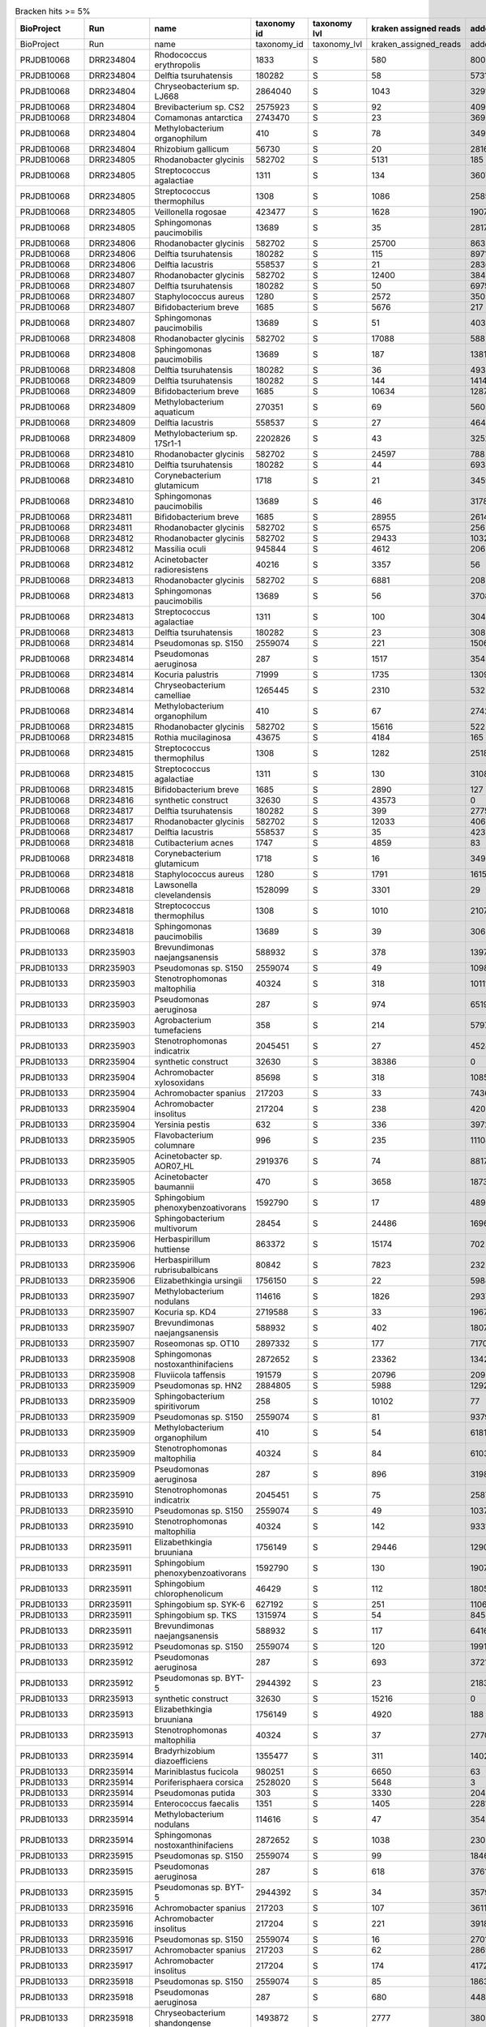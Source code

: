 .. csv-table:: Bracken hits >= 5%
   :header: BioProject,Run,name,taxonomy id,taxonomy lvl,kraken assigned reads,added reads,new est reads,fraction total reads

   BioProject,Run,name,taxonomy_id,taxonomy_lvl,kraken_assigned_reads,added_reads,new_est_reads,fraction_total_reads
   PRJDB10068,DRR234804,Rhodococcus erythropolis,1833,S,580,8006,8586,0.15202
   PRJDB10068,DRR234804,Delftia tsuruhatensis,180282,S,58,5731,5789,0.10250
   PRJDB10068,DRR234804,Chryseobacterium sp. LJ668,2864040,S,1043,3291,4334,0.07674
   PRJDB10068,DRR234804,Brevibacterium sp. CS2,2575923,S,92,4096,4188,0.07415
   PRJDB10068,DRR234804,Comamonas antarctica,2743470,S,23,3692,3715,0.06578
   PRJDB10068,DRR234804,Methylobacterium organophilum,410,S,78,3491,3569,0.06319
   PRJDB10068,DRR234804,Rhizobium gallicum,56730,S,20,2816,2836,0.05021
   PRJDB10068,DRR234805,Rhodanobacter glycinis,582702,S,5131,185,5316,0.09488
   PRJDB10068,DRR234805,Streptococcus agalactiae,1311,S,134,3607,3741,0.06677
   PRJDB10068,DRR234805,Streptococcus thermophilus,1308,S,1086,2585,3671,0.06552
   PRJDB10068,DRR234805,Veillonella rogosae,423477,S,1628,1907,3535,0.06309
   PRJDB10068,DRR234805,Sphingomonas paucimobilis,13689,S,35,2817,2852,0.05090
   PRJDB10068,DRR234806,Rhodanobacter glycinis,582702,S,25700,863,26563,0.49119
   PRJDB10068,DRR234806,Delftia tsuruhatensis,180282,S,115,8971,9086,0.16801
   PRJDB10068,DRR234806,Delftia lacustris,558537,S,21,2836,2857,0.05283
   PRJDB10068,DRR234807,Rhodanobacter glycinis,582702,S,12400,384,12784,0.23878
   PRJDB10068,DRR234807,Delftia tsuruhatensis,180282,S,50,6975,7025,0.13122
   PRJDB10068,DRR234807,Staphylococcus aureus,1280,S,2572,3505,6077,0.11351
   PRJDB10068,DRR234807,Bifidobacterium breve,1685,S,5676,217,5893,0.11007
   PRJDB10068,DRR234807,Sphingomonas paucimobilis,13689,S,51,4030,4081,0.07623
   PRJDB10068,DRR234808,Rhodanobacter glycinis,582702,S,17088,588,17676,0.31252
   PRJDB10068,DRR234808,Sphingomonas paucimobilis,13689,S,187,13815,14002,0.24756
   PRJDB10068,DRR234808,Delftia tsuruhatensis,180282,S,36,4936,4972,0.08791
   PRJDB10068,DRR234809,Delftia tsuruhatensis,180282,S,144,14145,14289,0.25349
   PRJDB10068,DRR234809,Bifidobacterium breve,1685,S,10634,1287,11921,0.21148
   PRJDB10068,DRR234809,Methylobacterium aquaticum,270351,S,69,5605,5674,0.10066
   PRJDB10068,DRR234809,Delftia lacustris,558537,S,27,4644,4671,0.08286
   PRJDB10068,DRR234809,Methylobacterium sp. 17Sr1-1,2202826,S,43,3252,3295,0.05845
   PRJDB10068,DRR234810,Rhodanobacter glycinis,582702,S,24597,788,25385,0.45613
   PRJDB10068,DRR234810,Delftia tsuruhatensis,180282,S,44,6934,6978,0.12538
   PRJDB10068,DRR234810,Corynebacterium glutamicum,1718,S,21,3459,3480,0.06253
   PRJDB10068,DRR234810,Sphingomonas paucimobilis,13689,S,46,3178,3224,0.05793
   PRJDB10068,DRR234811,Bifidobacterium breve,1685,S,28955,2614,31569,0.56021
   PRJDB10068,DRR234811,Rhodanobacter glycinis,582702,S,6575,256,6831,0.12122
   PRJDB10068,DRR234812,Rhodanobacter glycinis,582702,S,29433,1032,30465,0.53846
   PRJDB10068,DRR234812,Massilia oculi,945844,S,4612,2063,6675,0.11798
   PRJDB10068,DRR234812,Acinetobacter radioresistens,40216,S,3357,56,3413,0.06032
   PRJDB10068,DRR234813,Rhodanobacter glycinis,582702,S,6881,208,7089,0.12467
   PRJDB10068,DRR234813,Sphingomonas paucimobilis,13689,S,56,3708,3764,0.06620
   PRJDB10068,DRR234813,Streptococcus agalactiae,1311,S,100,3043,3143,0.05528
   PRJDB10068,DRR234813,Delftia tsuruhatensis,180282,S,23,3082,3105,0.05461
   PRJDB10068,DRR234814,Pseudomonas sp. S150,2559074,S,221,15068,15289,0.27323
   PRJDB10068,DRR234814,Pseudomonas aeruginosa,287,S,1517,3545,5062,0.09046
   PRJDB10068,DRR234814,Kocuria palustris,71999,S,1735,1309,3044,0.05440
   PRJDB10068,DRR234814,Chryseobacterium camelliae,1265445,S,2310,532,2842,0.05079
   PRJDB10068,DRR234814,Methylobacterium organophilum,410,S,67,2742,2809,0.05020
   PRJDB10068,DRR234815,Rhodanobacter glycinis,582702,S,15616,522,16138,0.28997
   PRJDB10068,DRR234815,Rothia mucilaginosa,43675,S,4184,165,4349,0.07814
   PRJDB10068,DRR234815,Streptococcus thermophilus,1308,S,1282,2518,3800,0.06828
   PRJDB10068,DRR234815,Streptococcus agalactiae,1311,S,130,3108,3238,0.05818
   PRJDB10068,DRR234815,Bifidobacterium breve,1685,S,2890,127,3017,0.05421
   PRJDB10068,DRR234816,synthetic construct,32630,S,43573,0,43573,0.75871
   PRJDB10068,DRR234817,Delftia tsuruhatensis,180282,S,399,27754,28153,0.49352
   PRJDB10068,DRR234817,Rhodanobacter glycinis,582702,S,12033,406,12439,0.21806
   PRJDB10068,DRR234817,Delftia lacustris,558537,S,35,4237,4272,0.07489
   PRJDB10068,DRR234818,Cutibacterium acnes,1747,S,4859,83,4942,0.08949
   PRJDB10068,DRR234818,Corynebacterium glutamicum,1718,S,16,3492,3508,0.06353
   PRJDB10068,DRR234818,Staphylococcus aureus,1280,S,1791,1615,3406,0.06168
   PRJDB10068,DRR234818,Lawsonella clevelandensis,1528099,S,3301,29,3330,0.06030
   PRJDB10068,DRR234818,Streptococcus thermophilus,1308,S,1010,2107,3117,0.05644
   PRJDB10068,DRR234818,Sphingomonas paucimobilis,13689,S,39,3065,3104,0.05621
   PRJDB10133,DRR235903,Brevundimonas naejangsanensis,588932,S,378,13977,14355,0.16533
   PRJDB10133,DRR235903,Pseudomonas sp. S150,2559074,S,49,10986,11035,0.12709
   PRJDB10133,DRR235903,Stenotrophomonas maltophilia,40324,S,318,10111,10429,0.12011
   PRJDB10133,DRR235903,Pseudomonas aeruginosa,287,S,974,6519,7493,0.08630
   PRJDB10133,DRR235903,Agrobacterium tumefaciens,358,S,214,5797,6011,0.06923
   PRJDB10133,DRR235903,Stenotrophomonas indicatrix,2045451,S,27,4528,4555,0.05246
   PRJDB10133,DRR235904,synthetic construct,32630,S,38386,0,38386,0.48827
   PRJDB10133,DRR235904,Achromobacter xylosoxidans,85698,S,318,10857,11175,0.14214
   PRJDB10133,DRR235904,Achromobacter spanius,217203,S,33,7436,7469,0.09500
   PRJDB10133,DRR235904,Achromobacter insolitus,217204,S,238,4205,4443,0.05651
   PRJDB10133,DRR235904,Yersinia pestis,632,S,336,3972,4308,0.05480
   PRJDB10133,DRR235905,Flavobacterium columnare,996,S,235,11104,11339,0.12882
   PRJDB10133,DRR235905,Acinetobacter sp. AOR07_HL,2919376,S,74,8817,8891,0.10101
   PRJDB10133,DRR235905,Acinetobacter baumannii,470,S,3658,1873,5531,0.06283
   PRJDB10133,DRR235905,Sphingobium phenoxybenzoativorans,1592790,S,17,4894,4911,0.05579
   PRJDB10133,DRR235906,Sphingobacterium multivorum,28454,S,24486,16966,41452,0.46860
   PRJDB10133,DRR235906,Herbaspirillum huttiense,863372,S,15174,702,15876,0.17947
   PRJDB10133,DRR235906,Herbaspirillum rubrisubalbicans,80842,S,7823,232,8055,0.09106
   PRJDB10133,DRR235906,Elizabethkingia ursingii,1756150,S,22,5984,6006,0.06790
   PRJDB10133,DRR235907,Methylobacterium nodulans,114616,S,1826,29376,31202,0.35540
   PRJDB10133,DRR235907,Kocuria sp. KD4,2719588,S,33,19672,19705,0.22445
   PRJDB10133,DRR235907,Brevundimonas naejangsanensis,588932,S,402,18075,18477,0.21046
   PRJDB10133,DRR235907,Roseomonas sp. OT10,2897332,S,177,7170,7347,0.08369
   PRJDB10133,DRR235908,Sphingomonas nostoxanthinifaciens,2872652,S,23362,13423,36785,0.36143
   PRJDB10133,DRR235908,Fluviicola taffensis,191579,S,20796,209,21005,0.20638
   PRJDB10133,DRR235909,Pseudomonas sp. HN2,2884805,S,5988,12922,18910,0.23252
   PRJDB10133,DRR235909,Sphingobacterium spiritivorum,258,S,10102,77,10179,0.12516
   PRJDB10133,DRR235909,Pseudomonas sp. S150,2559074,S,81,9379,9460,0.11632
   PRJDB10133,DRR235909,Methylobacterium organophilum,410,S,54,6181,6235,0.07667
   PRJDB10133,DRR235909,Stenotrophomonas maltophilia,40324,S,84,6103,6187,0.07608
   PRJDB10133,DRR235909,Pseudomonas aeruginosa,287,S,896,3198,4094,0.05034
   PRJDB10133,DRR235910,Stenotrophomonas indicatrix,2045451,S,75,25870,25945,0.31114
   PRJDB10133,DRR235910,Pseudomonas sp. S150,2559074,S,49,10379,10428,0.12506
   PRJDB10133,DRR235910,Stenotrophomonas maltophilia,40324,S,142,9331,9473,0.11360
   PRJDB10133,DRR235911,Elizabethkingia bruuniana,1756149,S,29446,1290,30736,0.28450
   PRJDB10133,DRR235911,Sphingobium phenoxybenzoativorans,1592790,S,130,19072,19202,0.17774
   PRJDB10133,DRR235911,Sphingobium chlorophenolicum,46429,S,112,18050,18162,0.16811
   PRJDB10133,DRR235911,Sphingobium sp. SYK-6,627192,S,251,11062,11313,0.10472
   PRJDB10133,DRR235911,Sphingobium sp. TKS,1315974,S,54,8454,8508,0.07875
   PRJDB10133,DRR235911,Brevundimonas naejangsanensis,588932,S,117,6416,6533,0.06047
   PRJDB10133,DRR235912,Pseudomonas sp. S150,2559074,S,120,19918,20038,0.52893
   PRJDB10133,DRR235912,Pseudomonas aeruginosa,287,S,693,3721,4414,0.11651
   PRJDB10133,DRR235912,Pseudomonas sp. BYT-5,2944392,S,23,2183,2206,0.05823
   PRJDB10133,DRR235913,synthetic construct,32630,S,15216,0,15216,0.59174
   PRJDB10133,DRR235913,Elizabethkingia bruuniana,1756149,S,4920,188,5108,0.19865
   PRJDB10133,DRR235913,Stenotrophomonas maltophilia,40324,S,37,2770,2807,0.10916
   PRJDB10133,DRR235914,Bradyrhizobium diazoefficiens,1355477,S,311,14020,14331,0.24575
   PRJDB10133,DRR235914,Mariniblastus fucicola,980251,S,6650,63,6713,0.11512
   PRJDB10133,DRR235914,Poriferisphaera corsica,2528020,S,5648,3,5651,0.09690
   PRJDB10133,DRR235914,Pseudomonas putida,303,S,3330,2049,5379,0.09224
   PRJDB10133,DRR235914,Enterococcus faecalis,1351,S,1405,2281,3686,0.06321
   PRJDB10133,DRR235914,Methylobacterium nodulans,114616,S,47,3542,3589,0.06155
   PRJDB10133,DRR235914,Sphingomonas nostoxanthinifaciens,2872652,S,1038,2305,3343,0.05733
   PRJDB10133,DRR235915,Pseudomonas sp. S150,2559074,S,99,18464,18563,0.51060
   PRJDB10133,DRR235915,Pseudomonas aeruginosa,287,S,618,3761,4379,0.12045
   PRJDB10133,DRR235915,Pseudomonas sp. BYT-5,2944392,S,34,3579,3613,0.09938
   PRJDB10133,DRR235916,Achromobacter spanius,217203,S,107,36113,36220,0.76653
   PRJDB10133,DRR235916,Achromobacter insolitus,217204,S,221,3918,4139,0.08759
   PRJDB10133,DRR235916,Pseudomonas sp. S150,2559074,S,16,2701,2717,0.05750
   PRJDB10133,DRR235917,Achromobacter spanius,217203,S,62,28694,28756,0.77347
   PRJDB10133,DRR235917,Achromobacter insolitus,217204,S,174,4172,4346,0.11690
   PRJDB10133,DRR235918,Pseudomonas sp. S150,2559074,S,85,18637,18722,0.43796
   PRJDB10133,DRR235918,Pseudomonas aeruginosa,287,S,680,4482,5162,0.12075
   PRJDB10133,DRR235918,Chryseobacterium shandongense,1493872,S,2777,380,3157,0.07385
   PRJDB10133,DRR235918,synthetic construct,32630,S,2250,0,2250,0.05263
   PRJDB10133,DRR235918,Cutibacterium acnes,1747,S,2212,22,2234,0.05226
   PRJDB10133,DRR235919,Sphingomonas nostoxanthinifaciens,2872652,S,1395,9540,10935,0.60672
   PRJDB10133,DRR235919,synthetic construct,32630,S,1526,0,1526,0.08467
   PRJDB10133,DRR235919,Sphingomonas hengshuiensis,1609977,S,209,1165,1374,0.07624
   PRJDB10133,DRR235919,Sphingomonas xanthus,2594473,S,36,952,988,0.05482
   PRJDB10133,DRR235920,Pseudomonas aeruginosa,287,S,59,1794,1853,0.35765
   PRJDB10133,DRR235920,Sphingomonas nostoxanthinifaciens,2872652,S,41,565,606,0.11697
   PRJDB10133,DRR235920,synthetic construct,32630,S,464,0,464,0.08956
   PRJDB10133,DRR235920,Pseudomonas putida,303,S,31,323,354,0.06833
   PRJDB10133,DRR235920,Caulobacter segnis,88688,S,239,113,352,0.06794
   PRJDB10133,DRR235921,Caulobacter segnis,88688,S,4796,2535,7331,0.23393
   PRJDB10133,DRR235921,Serratia inhibens,2338073,S,3914,307,4221,0.13469
   PRJDB10133,DRR235921,Acinetobacter sp. AOR07_HL,2919376,S,52,3672,3724,0.11883
   PRJDB10133,DRR235921,synthetic construct,32630,S,3395,0,3395,0.10833
   PRJDB10133,DRR235921,Variovorax paradoxus,34073,S,2895,252,3147,0.10042
   PRJDB10133,DRR235921,Pseudomonas aeruginosa,287,S,75,2043,2118,0.06759
   PRJDB10133,DRR235922,Acinetobacter ursingii,108980,S,20591,109,20700,0.92609
   PRJDB10133,DRR235923,synthetic construct,32630,S,25517,0,25517,0.56977
   PRJDB10133,DRR235923,Pseudomonas sp. S150,2559074,S,31,6665,6696,0.14951
   PRJDB10133,DRR235923,Salmonella enterica,28901,S,1091,2478,3569,0.07969
   PRJDB10133,DRR235924,Stenotrophomonas maltophilia,40324,S,142,7416,7558,0.21365
   PRJDB10133,DRR235924,Chryseobacterium gambrini,373672,S,6092,291,6383,0.18044
   PRJDB10133,DRR235924,Stenotrophomonas indicatrix,2045451,S,16,4416,4432,0.12529
   PRJDB10133,DRR235924,Sphingomonas nostoxanthinifaciens,2872652,S,1542,2546,4088,0.11556
   PRJDB10133,DRR235924,Achromobacter insolitus,217204,S,22,3630,3652,0.10324
   PRJDB10133,DRR235924,Acinetobacter ursingii,108980,S,3553,15,3568,0.10086
   PRJDB10133,DRR235925,synthetic construct,32630,S,16925,0,16925,0.55007
   PRJDB10133,DRR235925,Acinetobacter sp. LoGeW2-3,1808001,S,357,1509,1866,0.06065
   PRJDB10133,DRR235925,Pedobacter cryoconitis,188932,S,316,1300,1616,0.05252
   PRJDB10133,DRR235926,Pandoraea sputorum,93222,S,332,31299,31631,0.72217
   PRJDB10133,DRR235926,Achromobacter insolitus,217204,S,16,3153,3169,0.07235
   PRJDB10133,DRR235927,Pandoraea sputorum,93222,S,361,11242,11603,0.31834
   PRJDB10133,DRR235927,Achromobacter spanius,217203,S,23,6928,6951,0.19071
   PRJDB10133,DRR235927,Pseudomonas sp. S150,2559074,S,27,6368,6395,0.17546
   PRJDB10133,DRR235927,Achromobacter xylosoxidans,85698,S,65,2297,2362,0.06480
   PRJDB10133,DRR235927,Pseudomonas aeruginosa,287,S,263,1912,2175,0.05967
   PRJDB10133,DRR235928,Acinetobacter ursingii,108980,S,10508,118,10626,0.18198
   PRJDB10133,DRR235928,Chryseobacterium carnipullorum,1124835,S,9053,1341,10394,0.17801
   PRJDB10133,DRR235928,Stenotrophomonas maltophilia,40324,S,1119,6051,7170,0.12279
   PRJDB10133,DRR235928,Pseudomonas aeruginosa,287,S,380,5689,6069,0.10394
   PRJDB10133,DRR235928,Acinetobacter sp. AOR07_HL,2919376,S,39,3866,3905,0.06688
   PRJDB10133,DRR235928,Achromobacter insolitus,217204,S,17,3471,3488,0.05974
   PRJDB10133,DRR235928,Sphingobacterium multivorum,28454,S,2785,496,3281,0.05619
   PRJDB10133,DRR235928,Delftia tsuruhatensis,180282,S,103,2817,2920,0.05001
   PRJDB10133,DRR235929,Comamonas sp. PR12,2977320,S,21,28745,28766,0.57698
   PRJDB10133,DRR235929,Comamonas thiooxydans,363952,S,45,13620,13665,0.27409
   PRJDB10133,DRR235929,Stenotrophomonas maltophilia,40324,S,106,4629,4735,0.09497
   PRJDB10133,DRR235930,Weissella ceti,759620,S,135,5470,5605,0.19009
   PRJDB10133,DRR235930,Staphylococcus aureus,1280,S,909,3778,4687,0.15896
   PRJDB10133,DRR235930,Acinetobacter baumannii,470,S,642,2997,3639,0.12341
   PRJDB10133,DRR235930,Acinetobacter sp. AOR07_HL,2919376,S,17,1699,1716,0.05820
   PRJDB10133,DRR235930,synthetic construct,32630,S,1714,0,1714,0.05813
   PRJDB10133,DRR235931,Pseudomonas sp. S150,2559074,S,36,6270,6306,0.38633
   PRJDB10133,DRR235931,Pseudomonas aeruginosa,287,S,321,2020,2341,0.14342
   PRJDB10133,DRR235931,synthetic construct,32630,S,1541,0,1541,0.09441
   PRJDB10133,DRR235931,Pseudomonas sp. MPDS,2762896,S,320,689,1009,0.06181
   PRJDB10133,DRR235932,Pseudomonas sp. S150,2559074,S,80,14888,14968,0.65822
   PRJDB10133,DRR235932,Pseudomonas aeruginosa,287,S,377,2097,2474,0.10880
   PRJDB10133,DRR235933,Yersinia pestis,632,S,3802,31638,35440,0.71932
   PRJDB10133,DRR235933,synthetic construct,32630,S,3919,0,3919,0.07954
   PRJDB10133,DRR235933,Serratia sp. CMO1,2785630,S,53,3349,3402,0.06905
   PRJDB10133,DRR235934,Achromobacter spanius,217203,S,89,18927,19016,0.40744
   PRJDB10133,DRR235934,Comamonas sp. PR12,2977320,S,48,4621,4669,0.10004
   PRJDB10133,DRR235934,Delftia lacustris,558537,S,50,4563,4613,0.09884
   PRJDB10133,DRR235934,Delftia tsuruhatensis,180282,S,59,3103,3162,0.06775
   PRJDB10133,DRR235934,Pseudomonas aeruginosa,287,S,367,2247,2614,0.05601
   PRJDB10133,DRR235934,Achromobacter deleyi,1353891,S,56,2375,2431,0.05209
   PRJDB10133,DRR235935,Kocuria sp. KD4,2719588,S,111,18650,18761,0.48621
   PRJDB10133,DRR235935,Kocuria indica,1049583,S,66,11610,11676,0.30260
   PRJDB10133,DRR235935,Roseomonas sp. OT10,2897332,S,58,4319,4377,0.11343
   PRJDB10133,DRR235936,synthetic construct,32630,S,7220,0,7220,0.50472
   PRJDB10133,DRR235936,Jouyvirus ev017,2844245,S,338,1666,2004,0.14009
   PRJDB10133,DRR235936,Pseudomonas marginalis,298,S,551,303,854,0.05970
   PRJDB10133,DRR235937,Delftia tsuruhatensis,180282,S,92,9406,9498,0.21217
   PRJDB10133,DRR235937,Chryseobacterium sp. LJ668,2864040,S,8578,614,9192,0.20533
   PRJDB10133,DRR235937,Delftia lacustris,558537,S,43,7631,7674,0.17142
   PRJDB10133,DRR235937,Stenotrophomonas maltophilia,40324,S,67,6454,6521,0.14567
   PRJDB10133,DRR235937,Acinetobacter baumannii,470,S,400,2104,2504,0.05593
   PRJDB10133,DRR235937,Sphingomonas paucimobilis,13689,S,30,2371,2401,0.05363
   PRJDB10133,DRR235937,Acinetobacter ursingii,108980,S,2174,118,2292,0.05120
   PRJDB10133,DRR235938,synthetic construct,32630,S,29456,0,29456,0.85763
   PRJDB10133,DRR235939,Staphylococcus aureus,1280,S,804,1954,2758,0.09587
   PRJDB10133,DRR235939,Pseudomonas aeruginosa,287,S,75,1518,1593,0.05537
   PRJDB10133,DRR235939,Corynebacterium sanguinis,2594913,S,135,1382,1517,0.05273
   PRJDB10133,DRR235940,Stenotrophomonas maltophilia,40324,S,99,31489,31588,0.36105
   PRJDB10133,DRR235940,Microbacterium sp. KACC 23027,3028316,S,2836,16347,19183,0.21926
   PRJDB10133,DRR235940,Brachybacterium faecium,43669,S,4798,4224,9022,0.10312
   PRJDB10133,DRR235941,synthetic construct,32630,S,31531,0,31531,0.54017
   PRJDB10133,DRR235941,Achromobacter spanius,217203,S,383,17021,17404,0.29816
   PRJDB10133,DRR235942,synthetic construct,32630,S,12565,0,12565,0.19526
   PRJDB10133,DRR235942,Magnetospirillum gryphiswaldense,55518,S,5906,267,6173,0.09593
   PRJDB10133,DRR235942,Pseudomonas sp. S150,2559074,S,24,5050,5074,0.07885
   PRJDB10133,DRR235942,Pseudomonas aeruginosa,287,S,528,3424,3952,0.06141
   PRJDB10133,DRR235943,synthetic construct,32630,S,23810,0,23810,0.31406
   PRJDB10133,DRR235943,Achromobacter spanius,217203,S,85,21298,21383,0.28205
   PRJDB10133,DRR235943,Serratia inhibens,2338073,S,12108,865,12973,0.17112
   PRJDB10133,DRR235943,Yersinia pestis,632,S,1298,2895,4193,0.05531
   PRJDB10133,DRR235944,Moraxella osloensis,34062,S,1849,14,1863,0.21772
   PRJDB10133,DRR235944,Cutibacterium acnes,1747,S,1258,20,1278,0.14935
   PRJDB10133,DRR235944,Lawsonella clevelandensis,1528099,S,974,7,981,0.11464
   PRJDB10133,DRR235944,Streptococcus pneumoniae,1313,S,20,436,456,0.05329
   PRJDB10133,DRR235945,Pseudomonas sp. S150,2559074,S,85,13423,13508,0.48985
   PRJDB10133,DRR235945,Pseudomonas aeruginosa,287,S,704,3881,4585,0.16627
   PRJDB10133,DRR235946,synthetic construct,32630,S,8278,0,8278,0.21116
   PRJDB10133,DRR235946,Mycolicibacterium aubagnense,319707,S,4126,1618,5744,0.14652
   PRJDB10133,DRR235946,Yersinia pestis,632,S,396,3239,3635,0.09272
   PRJDB10133,DRR235946,Sphingomonas paucimobilis,13689,S,41,2962,3003,0.07660
   PRJDB10133,DRR235946,Mycobacteroides chelonae,1774,S,65,2747,2812,0.07173
   PRJDB10133,DRR235946,Mycolicibacterium holsaticum,152142,S,2021,614,2635,0.06722
   PRJDB10133,DRR235947,Methylobacterium nodulans,114616,S,259,44859,45118,0.82293
   PRJDB10133,DRR235947,Methylobacterium organophilum,410,S,140,5435,5575,0.10169
   PRJDB10133,DRR235948,Methylobacterium aquaticum,270351,S,21,16290,16311,0.44669
   PRJDB10133,DRR235948,Methylobacterium organophilum,410,S,74,4182,4256,0.11655
   PRJDB10133,DRR235948,Pseudomonas sp. S150,2559074,S,23,4114,4137,0.11330
   PRJDB10133,DRR235948,Cutibacterium acnes,1747,S,2542,82,2624,0.07186
   PRJDB10133,DRR235948,synthetic construct,32630,S,1830,0,1830,0.05012
   PRJDB10133,DRR235949,Stenotrophomonas maltophilia,40324,S,438,13183,13621,0.47096
   PRJDB10133,DRR235949,Acinetobacter sp. AOR07_HL,2919376,S,72,5805,5877,0.20320
   PRJDB10133,DRR235949,Acinetobacter baumannii,470,S,2889,1137,4026,0.13920
   PRJDB10133,DRR235949,Stenotrophomonas sp. NY11291,2939415,S,29,2111,2140,0.07399
   PRJDB10133,DRR235950,synthetic construct,32630,S,25705,0,25705,0.75167
   PRJDB10133,DRR235950,Serratia inhibens,2338073,S,2817,67,2884,0.08433
   PRJDB10133,DRR235950,Yersinia pestis,632,S,378,1394,1772,0.05182
   PRJDB10133,DRR235951,Pseudomonas sp. S150,2559074,S,58,8634,8692,0.41628
   PRJDB10133,DRR235951,Stenotrophomonas maltophilia,40324,S,62,3040,3102,0.14856
   PRJDB10133,DRR235951,Pseudomonas aeruginosa,287,S,396,1864,2260,0.10824
   PRJDB10133,DRR235951,Pseudomonas sp. BYT-5,2944392,S,23,1982,2005,0.09602
   PRJDB10133,DRR235952,Stenotrophomonas maltophilia,40324,S,284,12847,13131,0.64790
   PRJDB10133,DRR235952,Staphylococcus aureus,1280,S,919,1773,2692,0.13283
   PRJDB10133,DRR235952,Rhodopseudomonas boonkerdii,475937,S,1992,390,2382,0.11753
   PRJDB10133,DRR235953,Chloracidobacterium validum,2821543,S,5764,340,6104,0.24830
   PRJDB10133,DRR235953,Enhydrobacter sp.,1894999,S,1995,18,2013,0.08189
   PRJDB10133,DRR235953,Urbifossiella limnaea,2528023,S,1381,10,1391,0.05658
   PRJDB10133,DRR235953,Cytophaga hutchinsonii,985,S,1079,278,1357,0.05520
   PRJDB10133,DRR235954,Cutibacterium acnes,1747,S,2746,52,2798,0.20491
   PRJDB10133,DRR235954,Streptococcus agalactiae,1311,S,48,912,960,0.07030
   PRJDB10133,DRR235954,Rothia kristinae,37923,S,466,485,951,0.06964
   PRJDB10133,DRR235954,Streptococcus pneumoniae,1313,S,42,747,789,0.05778
   PRJDB10133,DRR235955,Lactobacillus delbrueckii,1584,S,9200,237,9437,0.23213
   PRJDB10133,DRR235955,Cutibacterium acnes,1747,S,3054,54,3108,0.07645
   PRJDB10133,DRR235955,Acinetobacter sp. AOR07_HL,2919376,S,31,2302,2333,0.05739
   PRJDB10133,DRR235956,Methylobacterium nodulans,114616,S,69,8589,8658,0.49813
   PRJDB10133,DRR235956,Chryseobacterium gambrini,373672,S,4292,251,4543,0.26138
   PRJDB10133,DRR235956,Sphingomonas nostoxanthinifaciens,2872652,S,862,1908,2770,0.15937
   PRJDB10133,DRR235957,Sphingomonas paucimobilis,13689,S,261,17929,18190,0.78042
   PRJDB10133,DRR235957,Sphingomonas profundi,2681549,S,213,1462,1675,0.07186
   PRJDB10133,DRR235958,Staphylococcus aureus,1280,S,3109,3733,6842,0.24872
   PRJDB10133,DRR235958,Staphylococcus pasteuri,45972,S,2855,56,2911,0.10582
   PRJDB10133,DRR235958,Rothia amarae,169480,S,2249,299,2548,0.09262
   PRJDB10133,DRR235958,Cutibacterium acnes,1747,S,1735,29,1764,0.06412
   PRJDB10133,DRR235959,Staphylococcus aureus,1280,S,2556,11787,14343,0.70378
   PRJDB10133,DRR235960,Stenotrophomonas maltophilia,40324,S,653,20022,20675,0.41910
   PRJDB10133,DRR235960,Sphingobium yanoikuyae,13690,S,585,7350,7935,0.16085
   PRJDB10133,DRR235960,Rhizobium oryzihabitans,2267833,S,35,4623,4658,0.09442
   PRJDB10133,DRR235960,Stenotrophomonas indicatrix,2045451,S,27,4328,4355,0.08828
   PRJDB10133,DRR235960,Gordonia terrae,2055,S,21,4039,4060,0.08230
   PRJDB10133,DRR235961,Acinetobacter sp. AOR07_HL,2919376,S,223,15881,16104,0.48323
   PRJDB10133,DRR235961,Acinetobacter baumannii,470,S,3361,1777,5138,0.15417
   PRJDB10133,DRR235961,Acinetobacter johnsonii,40214,S,4280,121,4401,0.13206
   PRJDB15234,DRR442863,Muribaculum intestinale,1796646,S,5014,635,5649,0.18426
   PRJDB15234,DRR442863,Sodaliphilus pleomorphus,2606626,S,4016,43,4059,0.13240
   PRJDB15234,DRR442863,Barnesiella viscericola,397865,S,2189,65,2254,0.07352
   PRJDB15234,DRR442863,Ligilactobacillus salivarius,1624,S,24,2078,2102,0.06856
   PRJDB15234,DRR442863,Limosilactobacillus reuteri,1598,S,248,1828,2076,0.06771
   PRJDB15234,DRR442863,Duncaniella sp. B8,2576606,S,1792,277,2069,0.06749
   PRJDB15234,DRR442864,Muribaculum intestinale,1796646,S,2494,240,2734,0.15546
   PRJDB15234,DRR442864,Sodaliphilus pleomorphus,2606626,S,1796,19,1815,0.10321
   PRJDB15234,DRR442864,Limosilactobacillus reuteri,1598,S,551,1096,1647,0.09365
   PRJDB15234,DRR442864,Duncaniella sp. B8,2576606,S,1171,136,1307,0.07432
   PRJDB15234,DRR442864,Barnesiella viscericola,397865,S,1075,32,1107,0.06295
   PRJDB15234,DRR442864,Ligilactobacillus murinus,1622,S,62,947,1009,0.05738
   PRJDB15234,DRR442865,Muribaculum intestinale,1796646,S,4766,699,5465,0.17164
   PRJDB15234,DRR442865,Sodaliphilus pleomorphus,2606626,S,3327,44,3371,0.10588
   PRJDB15234,DRR442865,Duncaniella sp. B8,2576606,S,2219,395,2614,0.08210
   PRJDB15234,DRR442865,Barnesiella viscericola,397865,S,2217,81,2298,0.07218
   PRJDB15234,DRR442865,Limosilactobacillus reuteri,1598,S,446,1766,2212,0.06947
   PRJDB15234,DRR442865,Ligilactobacillus salivarius,1624,S,28,2093,2121,0.06662
   PRJDB15234,DRR442866,Muribaculum intestinale,1796646,S,1853,167,2020,0.18635
   PRJDB15234,DRR442866,Sodaliphilus pleomorphus,2606626,S,1401,25,1426,0.13155
   PRJDB15234,DRR442866,Duncaniella sp. B8,2576606,S,983,100,1083,0.09991
   PRJDB15234,DRR442866,Limosilactobacillus reuteri,1598,S,134,535,669,0.06172
   PRJDB15234,DRR442867,Muribaculum intestinale,1796646,S,3911,392,4303,0.22020
   PRJDB15234,DRR442867,Duncaniella sp. B8,2576606,S,1685,197,1882,0.09631
   PRJDB15234,DRR442867,Sodaliphilus pleomorphus,2606626,S,1729,42,1771,0.09063
   PRJDB15234,DRR442867,Limosilactobacillus reuteri,1598,S,195,1308,1503,0.07692
   PRJDB15234,DRR442867,Ligilactobacillus ruminis,1623,S,54,1383,1437,0.07354
   PRJDB15234,DRR442867,Barnesiella viscericola,397865,S,926,64,990,0.05066
   PRJDB15234,DRR442868,Muribaculum intestinale,1796646,S,3705,544,4249,0.13958
   PRJDB15234,DRR442868,Limosilactobacillus reuteri,1598,S,984,2446,3430,0.11267
   PRJDB15234,DRR442868,Sodaliphilus pleomorphus,2606626,S,2487,26,2513,0.08255
   PRJDB15234,DRR442868,Duncaniella sp. B8,2576606,S,1889,343,2232,0.07332
   PRJDB15234,DRR442868,Ligilactobacillus salivarius,1624,S,23,2173,2196,0.07214
   PRJDB15234,DRR442868,Bifidobacterium longum,216816,S,534,1009,1543,0.05069
   PRJDB15234,DRR442869,Muribaculum intestinale,1796646,S,1594,114,1708,0.25188
   PRJDB15234,DRR442869,Sodaliphilus pleomorphus,2606626,S,717,10,727,0.10721
   PRJDB15234,DRR442869,Duncaniella sp. B8,2576606,S,546,45,591,0.08716
   PRJDB15234,DRR442869,Limosilactobacillus pontis,35787,S,138,363,501,0.07388
   PRJDB15234,DRR442870,Muribaculum intestinale,1796646,S,2229,243,2472,0.23742
   PRJDB15234,DRR442870,Sodaliphilus pleomorphus,2606626,S,1232,22,1254,0.12044
   PRJDB15234,DRR442870,Duncaniella sp. B8,2576606,S,778,99,877,0.08423
   PRJDB15234,DRR442871,Muribaculum intestinale,1796646,S,1079,105,1184,0.23004
   PRJDB15234,DRR442871,Duncaniella sp. B8,2576606,S,507,54,561,0.10900
   PRJDB15234,DRR442871,Sodaliphilus pleomorphus,2606626,S,510,12,522,0.10142
   PRJDB15234,DRR442871,Lactobacillus taiwanensis,508451,S,139,243,382,0.07422
   PRJDB15234,DRR442871,Simonsiella muelleri,72,S,267,2,269,0.05226
   PRJDB15234,DRR442872,Muribaculum intestinale,1796646,S,2324,395,2719,0.21755
   PRJDB15234,DRR442872,Sodaliphilus pleomorphus,2606626,S,1376,28,1404,0.11234
   PRJDB15234,DRR442872,Duncaniella sp. B8,2576606,S,1129,228,1357,0.10858
   PRJDB15234,DRR442872,Barnesiella viscericola,397865,S,856,51,907,0.07257
   PRJDB15234,DRR442873,Muribaculum intestinale,1796646,S,1731,145,1876,0.16546
   PRJDB15234,DRR442873,Sodaliphilus pleomorphus,2606626,S,1016,16,1032,0.09102
   PRJDB15234,DRR442873,Ligilactobacillus ruminis,1623,S,65,966,1031,0.09093
   PRJDB15234,DRR442873,Duncaniella sp. B8,2576606,S,788,77,865,0.07629
   PRJDB15234,DRR442873,Limosilactobacillus reuteri,1598,S,120,662,782,0.06897
   PRJDB15234,DRR442873,Barnesiella viscericola,397865,S,629,28,657,0.05795
   PRJDB15234,DRR442874,Muribaculum intestinale,1796646,S,8964,826,9790,0.20497
   PRJDB15234,DRR442874,Sodaliphilus pleomorphus,2606626,S,4781,94,4875,0.10207
   PRJDB15234,DRR442874,Ligilactobacillus salivarius,1624,S,39,3803,3842,0.08044
   PRJDB15234,DRR442874,Barnesiella viscericola,397865,S,2742,158,2900,0.06072
   PRJDB15234,DRR442874,Limosilactobacillus reuteri,1598,S,538,2211,2749,0.05756
   PRJDB15234,DRR442874,Duncaniella sp. B8,2576606,S,2460,258,2718,0.05691
   PRJDB15234,DRR442875,Muribaculum intestinale,1796646,S,8767,1200,9967,0.21018
   PRJDB15234,DRR442875,Sodaliphilus pleomorphus,2606626,S,4849,99,4948,0.10434
   PRJDB15234,DRR442875,Limosilactobacillus reuteri,1598,S,851,2799,3650,0.07697
   PRJDB15234,DRR442875,Barnesiella viscericola,397865,S,3201,188,3389,0.07147
   PRJDB15234,DRR442875,Duncaniella sp. B8,2576606,S,2459,395,2854,0.06018
   PRJDB15234,DRR442875,Ligilactobacillus salivarius,1624,S,24,2623,2647,0.05582
   PRJDB15234,DRR442876,Muribaculum intestinale,1796646,S,3631,361,3992,0.17835
   PRJDB15234,DRR442876,Sodaliphilus pleomorphus,2606626,S,2405,15,2420,0.10812
   PRJDB15234,DRR442876,Duncaniella sp. B8,2576606,S,1648,203,1851,0.08270
   PRJDB15234,DRR442876,Limosilactobacillus reuteri,1598,S,212,1251,1463,0.06536
   PRJDB15234,DRR442876,Barnesiella viscericola,397865,S,1150,18,1168,0.05218
   PRJDB15234,DRR442877,Muribaculum intestinale,1796646,S,4480,492,4972,0.21318
   PRJDB15234,DRR442877,Sodaliphilus pleomorphus,2606626,S,2471,79,2550,0.10933
   PRJDB15234,DRR442877,Duncaniella sp. B8,2576606,S,2175,275,2450,0.10505
   PRJDB15234,DRR442877,Barnesiella viscericola,397865,S,1700,157,1857,0.07962
   PRJDB15234,DRR442877,Ligilactobacillus salivarius,1624,S,20,1496,1516,0.06500
   PRJDB15234,DRR442878,Muribaculum intestinale,1796646,S,5830,410,6240,0.25352
   PRJDB15234,DRR442878,Sodaliphilus pleomorphus,2606626,S,2138,15,2153,0.08747
   PRJDB15234,DRR442878,Ligilactobacillus salivarius,1624,S,21,1676,1697,0.06895
   PRJDB15234,DRR442878,Limosilactobacillus reuteri,1598,S,252,1140,1392,0.05656
   PRJDB15234,DRR442878,Duncaniella sp. B8,2576606,S,1174,101,1275,0.05180
   PRJDB15234,DRR442879,Muribaculum intestinale,1796646,S,2276,291,2567,0.21058
   PRJDB15234,DRR442879,Sodaliphilus pleomorphus,2606626,S,1310,33,1343,0.11017
   PRJDB15234,DRR442879,Limosilactobacillus reuteri,1598,S,336,808,1144,0.09385
   PRJDB15234,DRR442879,Duncaniella sp. B8,2576606,S,752,113,865,0.07096
   PRJDB15234,DRR442879,Barnesiella viscericola,397865,S,654,47,701,0.05751
   PRJDB15234,DRR442880,Muribaculum intestinale,1796646,S,10001,885,10886,0.20943
   PRJDB15234,DRR442880,Sodaliphilus pleomorphus,2606626,S,4891,56,4947,0.09517
   PRJDB15234,DRR442880,Duncaniella sp. B8,2576606,S,3726,396,4122,0.07930
   PRJDB15234,DRR442880,Barnesiella viscericola,397865,S,3535,111,3646,0.07015
   PRJDB15234,DRR442880,Limosilactobacillus reuteri,1598,S,929,2160,3089,0.05943
   PRJDB15234,DRR442880,Bacteroides ovatus,28116,S,2465,367,2832,0.05448
   PRJDB15234,DRR442881,Muribaculum intestinale,1796646,S,4656,686,5342,0.16564
   PRJDB15234,DRR442881,Sodaliphilus pleomorphus,2606626,S,3096,40,3136,0.09724
   PRJDB15234,DRR442881,Limosilactobacillus reuteri,1598,S,570,1853,2423,0.07513
   PRJDB15234,DRR442881,Barnesiella viscericola,397865,S,1899,64,1963,0.06087
   PRJDB15234,DRR442881,Duncaniella sp. B8,2576606,S,1599,288,1887,0.05851
   PRJDB15234,DRR442882,Muribaculum intestinale,1796646,S,1766,180,1946,0.22271
   PRJDB15234,DRR442882,Duncaniella sp. B8,2576606,S,873,95,968,0.11078
   PRJDB15234,DRR442882,Barnesiella viscericola,397865,S,806,79,885,0.10128
   PRJDB15234,DRR442882,Sodaliphilus pleomorphus,2606626,S,724,23,747,0.08549
   PRJDB15234,DRR442882,Limosilactobacillus reuteri,1598,S,192,431,623,0.07130
   PRJDB15234,DRR442883,Muribaculum intestinale,1796646,S,5086,580,5666,0.18490
   PRJDB15234,DRR442883,Barnesiella viscericola,397865,S,2607,107,2714,0.08857
   PRJDB15234,DRR442883,Ligilactobacillus salivarius,1624,S,69,2640,2709,0.08841
   PRJDB15234,DRR442883,Sodaliphilus pleomorphus,2606626,S,2487,37,2524,0.08237
   PRJDB15234,DRR442883,Duncaniella sp. B8,2576606,S,2210,302,2512,0.08198
   PRJDB15234,DRR442883,Prevotella corporis,28128,S,458,1095,1553,0.05068
   PRJDB15234,DRR442884,Muribaculum intestinale,1796646,S,9189,1167,10356,0.17720
   PRJDB15234,DRR442884,Sodaliphilus pleomorphus,2606626,S,5679,95,5774,0.09880
   PRJDB15234,DRR442884,Duncaniella sp. B8,2576606,S,4729,713,5442,0.09312
   PRJDB15234,DRR442884,Staphylococcus aureus,1280,S,2529,1524,4053,0.06935
   PRJDB15234,DRR442884,Ligilactobacillus salivarius,1624,S,40,3997,4037,0.06908
   PRJDB15234,DRR442885,Muribaculum intestinale,1796646,S,2757,445,3202,0.10307
   PRJDB15234,DRR442885,Sodaliphilus pleomorphus,2606626,S,2754,67,2821,0.09080
   PRJDB15234,DRR442885,Duncaniella sp. B8,2576606,S,2158,407,2565,0.08256
   PRJDB15234,DRR442885,Ligilactobacillus sp. BD7642,3050131,S,86,1728,1814,0.05839
   PRJDB15234,DRR442885,Barnesiella viscericola,397865,S,1571,110,1681,0.05411
   PRJDB15234,DRR442886,Muribaculum intestinale,1796646,S,7280,735,8015,0.22451
   PRJDB15234,DRR442886,Sodaliphilus pleomorphus,2606626,S,4623,75,4698,0.13160
   PRJDB15234,DRR442886,Barnesiella viscericola,397865,S,3206,149,3355,0.09398
   PRJDB15234,DRR442886,Duncaniella sp. B8,2576606,S,2566,306,2872,0.08045
   PRJDB15234,DRR442887,Muribaculum intestinale,1796646,S,8383,501,8884,0.18729
   PRJDB15234,DRR442887,Sodaliphilus pleomorphus,2606626,S,5927,75,6002,0.12653
   PRJDB15234,DRR442887,Limosilactobacillus reuteri,1598,S,852,2721,3573,0.07532
   PRJDB15234,DRR442887,Duncaniella sp. B8,2576606,S,2878,198,3076,0.06485
   PRJDB15234,DRR442888,Rhodopseudomonas boonkerdii,475937,S,235,171,406,0.20735
   PRJDB15234,DRR442888,Sodaliphilus pleomorphus,2606626,S,209,0,209,0.10674
   PRJDB15234,DRR442888,Limosilactobacillus reuteri,1598,S,135,59,194,0.09908
   PRJDB15234,DRR442888,Duncaniella sp. B8,2576606,S,163,0,163,0.08325
   PRJDB15234,DRR442888,Phreatobacter stygius,1940610,S,75,73,148,0.07559
   PRJDB15234,DRR442888,Bacteroides ovatus,28116,S,145,2,147,0.07508
   PRJDB15234,DRR442888,Bacteroides caecimuris,1796613,S,114,1,115,0.05873
   PRJDB15234,DRR442889,Muribaculum intestinale,1796646,S,782,0,782,0.19280
   PRJDB15234,DRR442889,Rhodopseudomonas boonkerdii,475937,S,352,320,672,0.16568
   PRJDB15234,DRR442889,Bifidobacterium animalis,28025,S,22,434,456,0.11243
   PRJDB15234,DRR442889,Parabacteroides distasonis,823,S,284,19,303,0.07470
   PRJDB15234,DRR442889,Simonsiella muelleri,72,S,278,5,283,0.06977
   PRJDB15234,DRR442889,Barnesiella viscericola,397865,S,205,2,207,0.05104
   PRJDB15234,DRR442890,Cutibacterium acnes,1747,S,1488,10,1498,0.31118
   PRJDB15234,DRR442890,Muribaculum intestinale,1796646,S,631,139,770,0.15995
   PRJDB15234,DRR442890,Rhodopseudomonas boonkerdii,475937,S,73,441,514,0.10677
   PRJDB15234,DRR442890,synthetic construct,32630,S,260,0,260,0.05401
   PRJDB15234,DRR442891,Dolosigranulum pigrum,29394,S,10056,14,10070,0.43123
   PRJDB15234,DRR442891,Delftia tsuruhatensis,180282,S,16,2857,2873,0.12303
   PRJDB15234,DRR442891,Rhodopseudomonas boonkerdii,475937,S,672,2165,2837,0.12149
   PRJDB15234,DRR442891,Corynebacterium phocae,161895,S,944,1287,2231,0.09554
   PRJDB15234,DRR442892,Muribaculum intestinale,1796646,S,415,9,424,0.20345
   PRJDB15234,DRR442892,Enterocloster asparagiformis,333367,S,182,13,195,0.09357
   PRJDB15234,DRR442892,Methylobacterium radiotolerans,31998,S,56,132,188,0.09021
   PRJDB15234,DRR442892,Barnesiella viscericola,397865,S,160,9,169,0.08109
   PRJDB15234,DRR442892,Bacteroides ovatus,28116,S,105,20,125,0.05998
   PRJDB15234,DRR442892,Lactobacillus taiwanensis,508451,S,40,68,108,0.05182
   PRJDB15234,DRR442892,Rhodopseudomonas boonkerdii,475937,S,78,30,108,0.05182
   PRJDB15234,DRR442893,Rhodopseudomonas boonkerdii,475937,S,485,161,646,0.32332
   PRJDB15234,DRR442893,Bifidobacterium longum,216816,S,135,155,290,0.14515
   PRJDB15234,DRR442893,Butyrivibrio fibrisolvens,831,S,208,1,209,0.10460
   PRJDB15234,DRR442893,Sodaliphilus pleomorphus,2606626,S,194,0,194,0.09710
   PRJDB15234,DRR442893,Duncaniella sp. B8,2576606,S,160,0,160,0.08008
   PRJDB15234,DRR442893,Clostridium argentinense,29341,S,107,1,108,0.05405
   PRJDB15234,DRR442893,Muribaculum intestinale,1796646,S,100,0,100,0.05005
   PRJDB15234,DRR442894,Delftia tsuruhatensis,180282,S,16,4110,4126,0.29675
   PRJDB15234,DRR442894,Rhodopseudomonas boonkerdii,475937,S,1317,652,1969,0.14161
   PRJDB15234,DRR442894,Limosilactobacillus reuteri,1598,S,296,1127,1423,0.10234
   PRJDB15234,DRR442894,Sodaliphilus pleomorphus,2606626,S,890,2,892,0.06415
   PRJDB15234,DRR442894,Stenotrophomonas sp. SXG-1,2682487,S,267,523,790,0.05682
   PRJDB15234,DRR442894,Duncaniella sp. B8,2576606,S,727,4,731,0.05257
   PRJDB15234,DRR442894,synthetic construct,32630,S,725,0,725,0.05214
   PRJDB15234,DRR442895,Sphingomonas nostoxanthinifaciens,2872652,S,91,5624,5715,0.22549
   PRJDB15234,DRR442895,Rhodopseudomonas boonkerdii,475937,S,2175,1942,4117,0.16244
   PRJDB15234,DRR442895,Sodaliphilus pleomorphus,2606626,S,3299,15,3314,0.13076
   PRJDB15234,DRR442895,Delftia tsuruhatensis,180282,S,48,3040,3088,0.12184
   PRJDB15234,DRR442895,Duncaniella sp. B8,2576606,S,1793,19,1812,0.07149
   PRJDB15234,DRR442895,Bifidobacterium longum,216816,S,835,815,1650,0.06510
   PRJDB15234,DRR442896,Delftia tsuruhatensis,180282,S,20,6385,6405,0.20970
   PRJDB15234,DRR442896,Muribaculum intestinale,1796646,S,3668,286,3954,0.12946
   PRJDB15234,DRR442896,Rhodopseudomonas boonkerdii,475937,S,1867,1845,3712,0.12153
   PRJDB15234,DRR442896,Ligilactobacillus salivarius,1624,S,28,2797,2825,0.09249
   PRJDB15234,DRR442896,Lactobacillus taiwanensis,508451,S,923,1499,2422,0.07930
   PRJDB15234,DRR442896,Sodaliphilus pleomorphus,2606626,S,1749,7,1756,0.05749
   PRJDB15234,DRR442897,Cutibacterium acnes,1747,S,15035,59,15094,0.70460
   PRJDB15234,DRR442897,Methylobacterium radiotolerans,31998,S,184,1507,1691,0.07894
   PRJDB15234,DRR442898,Rhodopseudomonas boonkerdii,475937,S,219,240,459,0.18426
   PRJDB15234,DRR442898,Mesorhizobium terrae,2725666,S,40,366,406,0.16299
   PRJDB15234,DRR442898,Bacteroides ovatus,28116,S,314,9,323,0.12967
   PRJDB15234,DRR442898,Sodaliphilus pleomorphus,2606626,S,281,1,282,0.11321
   PRJDB15234,DRR442898,Duncaniella sp. B8,2576606,S,255,3,258,0.10357
   PRJDB15234,DRR442898,Pseudomonas sp. HN2,2884805,S,35,168,203,0.08149
   PRJDB15234,DRR442898,Barnesiella viscericola,397865,S,184,2,186,0.07467
   PRJDB15234,DRR442898,Psychromicrobium lacuslunae,1618207,S,128,1,129,0.05179
   PRJDB15234,DRR442899,Rhodopseudomonas boonkerdii,475937,S,1730,1142,2872,0.23591
   PRJDB15234,DRR442899,Muribaculum intestinale,1796646,S,1385,401,1786,0.14671
   PRJDB15234,DRR442899,Duncaniella sp. B8,2576606,S,581,199,780,0.06407
   PRJDB15234,DRR442899,Sodaliphilus pleomorphus,2606626,S,746,25,771,0.06333
   PRJDB15234,DRR442899,Pseudomonas aeruginosa,287,S,24,606,630,0.05175
   PRJDB15234,DRR442900,Delftia tsuruhatensis,180282,S,26,10824,10850,0.25997
   PRJDB15234,DRR442900,Sphingomonas changnyeongensis,2698679,S,20,5243,5263,0.12610
   PRJDB15234,DRR442900,Muribaculum intestinale,1796646,S,3739,22,3761,0.09011
   PRJDB15234,DRR442900,Rhodopseudomonas boonkerdii,475937,S,791,2257,3048,0.07303
   PRJDB15234,DRR442900,Duncaniella sp. B8,2576606,S,2252,15,2267,0.05432
   PRJDB15234,DRR442901,Rhodopseudomonas boonkerdii,475937,S,2777,2285,5062,0.15731
   PRJDB15234,DRR442901,Delftia tsuruhatensis,180282,S,21,4597,4618,0.14351
   PRJDB15234,DRR442901,Sodaliphilus pleomorphus,2606626,S,4122,116,4238,0.13170
   PRJDB15234,DRR442901,Pseudomonas aeruginosa,287,S,53,3097,3150,0.09789
   PRJDB15234,DRR442901,Simonsiella muelleri,72,S,2525,24,2549,0.07921
   PRJDB15234,DRR442901,Muribaculum intestinale,1796646,S,1510,778,2288,0.07110
   PRJDB15234,DRR442901,Corynebacterium yudongzhengii,2080740,S,1934,67,2001,0.06218
   PRJDB15234,DRR442902,Delftia tsuruhatensis,180282,S,23,4268,4291,0.17236
   PRJDB15234,DRR442902,Rhodopseudomonas boonkerdii,475937,S,1641,1820,3461,0.13902
   PRJDB15234,DRR442902,Sphingomonas nostoxanthinifaciens,2872652,S,27,3100,3127,0.12561
   PRJDB15234,DRR442902,Muribaculum intestinale,1796646,S,2626,8,2634,0.10580
   PRJDB15234,DRR442902,Duncaniella sp. B8,2576606,S,1906,6,1912,0.07680
   PRJDB15234,DRR442902,Pseudomonas aeruginosa,287,S,30,1685,1715,0.06889
   PRJDB15234,DRR442903,Rhodopseudomonas boonkerdii,475937,S,2378,1591,3969,0.26222
   PRJDB15234,DRR442903,Duncaniella sp. B8,2576606,S,2646,14,2660,0.17574
   PRJDB15234,DRR442903,Muribaculum intestinale,1796646,S,2296,11,2307,0.15242
   PRJDB15234,DRR442903,Sphingomonas nostoxanthinifaciens,2872652,S,20,1933,1953,0.12903
   PRJDB15234,DRR442904,Staphylococcus aureus,1280,S,1584,6122,7706,0.21924
   PRJDB15234,DRR442904,Staphylococcus epidermidis,1282,S,5048,106,5154,0.14664
   PRJDB15234,DRR442904,Sphingomonas cannabina,2899123,S,337,4487,4824,0.13725
   PRJDB15234,DRR442904,Rhodopseudomonas boonkerdii,475937,S,1248,2084,3332,0.09480
   PRJDB15234,DRR442904,Duncaniella sp. B8,2576606,S,1821,107,1928,0.05485
   PRJDB15234,DRR442905,Staphylococcus aureus,1280,S,364,1805,2169,0.23999
   PRJDB15234,DRR442905,Rhodopseudomonas boonkerdii,475937,S,503,687,1190,0.13167
   PRJDB15234,DRR442905,Barnesiella viscericola,397865,S,967,52,1019,0.11275
   PRJDB15234,DRR442905,Muribaculum intestinale,1796646,S,704,145,849,0.09394
   PRJDB15234,DRR442905,Phreatobacter stygius,1940610,S,192,357,549,0.06074
   PRJDB15234,DRR442905,Methylobacterium sp. FF17,2984843,S,176,301,477,0.05278
   PRJDB15234,DRR442906,Delftia tsuruhatensis,180282,S,100,5011,5111,0.25647
   PRJDB15234,DRR442906,Rhodopseudomonas boonkerdii,475937,S,1239,2858,4097,0.20559
   PRJDB15234,DRR442906,Pseudomonas aeruginosa,287,S,31,1628,1659,0.08325
   PRJDB15234,DRR442906,Sodaliphilus pleomorphus,2606626,S,1417,4,1421,0.07131
   PRJDB15234,DRR442907,Delftia tsuruhatensis,180282,S,32,6205,6237,0.26509
   PRJDB15234,DRR442907,Sphingomonas nostoxanthinifaciens,2872652,S,58,4320,4378,0.18608
   PRJDB15234,DRR442907,Rhizobium gallicum,56730,S,52,2317,2369,0.10069
   PRJDB15234,DRR442907,Muribaculum intestinale,1796646,S,1408,537,1945,0.08267
   PRJDB15234,DRR442907,Pseudomonas aeruginosa,287,S,45,1321,1366,0.05806
   PRJDB15234,DRR442907,Marvinbryantia formatexigens,168384,S,1175,10,1185,0.05037
   PRJDB15234,DRR442908,Rhodopseudomonas boonkerdii,475937,S,3876,1612,5488,0.36921
   PRJDB15234,DRR442908,Sodaliphilus pleomorphus,2606626,S,2517,9,2526,0.16994
   PRJDB15234,DRR442908,Enterocloster asparagiformis,333367,S,957,5,962,0.06472
   PRJDB15234,DRR442908,Barnesiella viscericola,397865,S,952,9,961,0.06465
   PRJDB15234,DRR442909,Muribaculum intestinale,1796646,S,1336,3,1339,0.15992
   PRJDB15234,DRR442909,Rhizobium gallicum,56730,S,28,1206,1234,0.14738
   PRJDB15234,DRR442909,Barnesiella viscericola,397865,S,885,26,911,0.10880
   PRJDB15234,DRR442909,Marvinbryantia formatexigens,168384,S,740,20,760,0.09077
   PRJDB15234,DRR442909,Duncaniella sp. B8,2576606,S,709,1,710,0.08480
   PRJDB15234,DRR442909,Butyrivibrio fibrisolvens,831,S,478,21,499,0.05960
   PRJDB15234,DRR442910,Rhodopseudomonas boonkerdii,475937,S,873,510,1383,0.38162
   PRJDB15234,DRR442910,Muribaculum intestinale,1796646,S,623,26,649,0.17908
   PRJDB15234,DRR442910,synthetic construct,32630,S,228,0,228,0.06291
   PRJDB15234,DRR442910,Barnesiella viscericola,397865,S,198,20,218,0.06015
   PRJDB15234,DRR442910,Bacteroides ovatus,28116,S,142,74,216,0.05960
   PRJDB15234,DRR442911,Delftia tsuruhatensis,180282,S,34,1320,1354,0.28080
   PRJDB15234,DRR442911,Sodaliphilus pleomorphus,2606626,S,666,4,670,0.13895
   PRJDB15234,DRR442911,Rhodopseudomonas boonkerdii,475937,S,142,422,564,0.11696
   PRJDB15234,DRR442911,Muribaculum intestinale,1796646,S,259,78,337,0.06989
   PRJDB15234,DRR442911,Megamonas funiformis,437897,S,323,0,323,0.06698
   PRJDB15234,DRR442911,Cutibacterium acnes,1747,S,280,0,280,0.05807
   PRJDB15234,DRR442911,Psychromicrobium lacuslunae,1618207,S,279,1,280,0.05807
   PRJDB15234,DRR442911,Streptococcus thermophilus,1308,S,30,248,278,0.05765
   PRJDB15234,DRR442912,Muribaculum intestinale,1796646,S,4970,319,5289,0.25112
   PRJDB15234,DRR442912,Sphingomonas nostoxanthinifaciens,2872652,S,34,3027,3061,0.14533
   PRJDB15234,DRR442912,Rhodopseudomonas boonkerdii,475937,S,1210,1442,2652,0.12591
   PRJDB15234,DRR442912,Limosilactobacillus reuteri,1598,S,373,1262,1635,0.07763
   PRJDB15234,DRR442912,Pseudomonas aeruginosa,287,S,17,1108,1125,0.05341
   PRJDB15234,DRR442913,Muribaculum intestinale,1796646,S,5623,719,6342,0.21069
   PRJDB15234,DRR442913,Rhodopseudomonas boonkerdii,475937,S,2185,2000,4185,0.13903
   PRJDB15234,DRR442913,Limosilactobacillus reuteri,1598,S,1504,1682,3186,0.10584
   PRJDB15234,DRR442913,Sodaliphilus pleomorphus,2606626,S,2344,13,2357,0.07830
   PRJDB15234,DRR442913,Phocaeicola vulgatus,821,S,819,1377,2196,0.07295
   PRJDB15234,DRR442913,Duncaniella sp. B8,2576606,S,1729,276,2005,0.06661
   PRJDB15234,DRR442913,Prevotella corporis,28128,S,694,1061,1755,0.05830
   PRJDB15234,DRR442914,Rhodopseudomonas boonkerdii,475937,S,659,793,1452,0.31099
   PRJDB15234,DRR442914,Muribaculum intestinale,1796646,S,784,46,830,0.17777
   PRJDB15234,DRR442914,Phreatobacter stygius,1940610,S,187,313,500,0.10709
   PRJDB15234,DRR442914,Duncaniella sp. B8,2576606,S,440,32,472,0.10109
   PRJDB15234,DRR442914,Sodaliphilus pleomorphus,2606626,S,241,1,242,0.05183
   PRJDB15234,DRR442915,Muribaculum intestinale,1796646,S,2591,65,2656,0.20576
   PRJDB15234,DRR442915,Rhodopseudomonas boonkerdii,475937,S,1088,1108,2196,0.17013
   PRJDB15234,DRR442915,Duncaniella sp. B8,2576606,S,1532,32,1564,0.12117
   PRJDB15234,DRR442915,synthetic construct,32630,S,1061,0,1061,0.08220
   PRJDB15234,DRR442915,Pseudomonas aeruginosa,287,S,28,756,784,0.06074
   PRJDB15234,DRR442915,Sodaliphilus pleomorphus,2606626,S,682,10,692,0.05361
   PRJDB15234,DRR442916,Muribaculum intestinale,1796646,S,985,395,1380,0.18516
   PRJDB15234,DRR442916,Sodaliphilus pleomorphus,2606626,S,921,142,1063,0.14263
   PRJDB15234,DRR442916,Rhodopseudomonas boonkerdii,475937,S,453,564,1017,0.13646
   PRJDB15234,DRR442916,Duncaniella sp. B8,2576606,S,694,273,967,0.12975
   PRJDB15234,DRR442916,Barnesiella viscericola,397865,S,420,201,621,0.08332
   PRJDB15234,DRR442917,Phreatobacter stygius,1940610,S,631,1185,1816,0.21425
   PRJDB15234,DRR442917,Rhodopseudomonas boonkerdii,475937,S,414,564,978,0.11538
   PRJDB15234,DRR442917,Pseudomonas aeruginosa,287,S,20,849,869,0.10252
   PRJDB15234,DRR442917,Bacteroides ovatus,28116,S,660,18,678,0.07999
   PRJDB15234,DRR442917,Marvinbryantia formatexigens,168384,S,497,7,504,0.05946
   PRJDB15234,DRR442917,Duncaniella sp. B8,2576606,S,206,247,453,0.05345
   PRJDB15234,DRR442918,Rhodopseudomonas boonkerdii,475937,S,662,421,1083,0.19161
   PRJDB15234,DRR442918,Prevotella corporis,28128,S,268,462,730,0.12916
   PRJDB15234,DRR442918,Muribaculum intestinale,1796646,S,463,104,567,0.10032
   PRJDB15234,DRR442918,Sodaliphilus pleomorphus,2606626,S,476,1,477,0.08439
   PRJDB15234,DRR442918,Megasphaera stantonii,2144175,S,401,9,410,0.07254
   PRJDB15234,DRR442918,Methylobacterium radiotolerans,31998,S,111,287,398,0.07042
   PRJDB15234,DRR442918,Duncaniella sp. B8,2576606,S,276,77,353,0.06246
   PRJDB15234,DRR442918,Lawsonibacter asaccharolyticus,2108523,S,279,5,284,0.05025
   PRJDB15234,DRR442919,Muribaculum intestinale,1796646,S,500,189,689,0.15287
   PRJDB15234,DRR442919,Barnesiella viscericola,397865,S,533,95,628,0.13934
   PRJDB15234,DRR442919,Rhodopseudomonas boonkerdii,475937,S,511,104,615,0.13645
   PRJDB15234,DRR442919,Duncaniella sp. B8,2576606,S,375,164,539,0.11959
   PRJDB15234,DRR442919,Pseudomonas sp. CFSAN084952,2664899,S,16,358,374,0.08298
   PRJDB15234,DRR442919,Chryseobacterium sp. LJ668,2864040,S,277,4,281,0.06235
   PRJDB15234,DRR442919,Methylobacterium radiotolerans,31998,S,154,115,269,0.05968
   PRJDB15234,DRR442919,synthetic construct,32630,S,256,0,256,0.05680
   PRJDB15234,DRR442919,Lactobacillus taiwanensis,508451,S,103,151,254,0.05636
   PRJDB15234,DRR442920,Lactobacillus taiwanensis,508451,S,305,519,824,0.16816
   PRJDB15234,DRR442920,Methylobacterium radiotolerans,31998,S,188,633,821,0.16755
   PRJDB15234,DRR442920,Rhodopseudomonas boonkerdii,475937,S,365,306,671,0.13694
   PRJDB15234,DRR442920,Duncaniella sp. B8,2576606,S,283,164,447,0.09122
   PRJDB15234,DRR442920,Bacteroides ovatus,28116,S,232,161,393,0.08020
   PRJDB15234,DRR442920,Muribaculum intestinale,1796646,S,261,120,381,0.07776
   PRJDB15234,DRR442920,Salmonella enterica,28901,S,30,325,355,0.07245
   PRJDB15234,DRR442920,Subdoligranulum variabile,214851,S,249,4,253,0.05163
   PRJDB15234,DRR442920,Bacteroides caecimuris,1796613,S,226,25,251,0.05122
   PRJDB15234,DRR442921,Lactobacillus taiwanensis,508451,S,9831,12810,22641,0.32951
   PRJDB15234,DRR442921,Rothia kristinae,37923,S,5153,118,5271,0.07671
   PRJDB15234,DRR442922,Lactobacillus taiwanensis,508451,S,6424,8728,15152,0.19614
   PRJDB15234,DRR442922,Rothia kristinae,37923,S,6832,349,7181,0.09296
   PRJDB15234,DRR442923,Aeribacillus pallidus,33936,S,1462,395,1857,0.09188
   PRJDB15234,DRR442923,Morganella morganii,582,S,1357,15,1372,0.06788
   PRJDB15234,DRR442923,Rhodopseudomonas boonkerdii,475937,S,822,514,1336,0.06610
   PRJDB15234,DRR442923,Bacillus subtilis,1423,S,464,801,1265,0.06259
   PRJDB15234,DRR442923,Sphingomonas profundi,2681549,S,20,1014,1034,0.05116
   PRJDB15234,DRR442924,Delftia tsuruhatensis,180282,S,19,4380,4399,0.13607
   PRJDB15234,DRR442924,Aeribacillus pallidus,33936,S,1951,765,2716,0.08401
   PRJDB15234,DRR442924,Lactobacillus taiwanensis,508451,S,1099,1616,2715,0.08398
   PRJDB15234,DRR442925,Staphylococcus aureus,1280,S,2941,9753,12694,0.27667
   PRJDB15234,DRR442925,Delftia tsuruhatensis,180282,S,24,4856,4880,0.10636
   PRJDB15234,DRR442926,Lactobacillus taiwanensis,508451,S,897,1628,2525,0.06379
   PRJDB15234,DRR442926,Aeribacillus pallidus,33936,S,1881,612,2493,0.06298
   PRJDB15234,DRR442926,Staphylococcus aureus,1280,S,621,1398,2019,0.05101
   PRJEB55147,ERR11835771,Homo sapiens,9606,S,6846,44,6890,0.42846
   PRJEB55147,ERR11835771,Cutibacterium acnes,1747,S,3450,74,3524,0.21914
   PRJEB55147,ERR11835771,synthetic construct,32630,S,2168,0,2168,0.13482
   PRJEB55147,ERR11835771,Staphylococcus epidermidis,1282,S,779,61,840,0.05224
   PRJEB55147,ERR11835772,Homo sapiens,9606,S,4848,35,4883,0.43739
   PRJEB55147,ERR11835772,Cutibacterium acnes,1747,S,2417,46,2463,0.22062
   PRJEB55147,ERR11835772,synthetic construct,32630,S,1567,0,1567,0.14036
   PRJEB55147,ERR11835772,Staphylococcus epidermidis,1282,S,525,50,575,0.05150
   PRJEB55147,ERR11835773,Homo sapiens,9606,S,5112,28,5140,0.43530
   PRJEB55147,ERR11835773,Cutibacterium acnes,1747,S,2613,56,2669,0.22603
   PRJEB55147,ERR11835773,synthetic construct,32630,S,1552,0,1552,0.13144
   PRJEB55147,ERR11835773,Staphylococcus epidermidis,1282,S,544,57,601,0.05090
   PRJEB55147,ERR11835774,Homo sapiens,9606,S,4913,27,4940,0.42425
   PRJEB55147,ERR11835774,Cutibacterium acnes,1747,S,2712,62,2774,0.23823
   PRJEB55147,ERR11835774,synthetic construct,32630,S,1507,0,1507,0.12942
   PRJEB55147,ERR11835775,Staphylococcus epidermidis,1282,S,318609,9371,327980,0.42604
   PRJEB55147,ERR11835775,Cutibacterium acnes,1747,S,319564,6623,326187,0.42371
   PRJEB55147,ERR11835776,Staphylococcus epidermidis,1282,S,592867,18342,611209,0.42511
   PRJEB55147,ERR11835776,Cutibacterium acnes,1747,S,598357,12261,610618,0.42470
   PRJEB55147,ERR11835777,Cutibacterium acnes,1747,S,587345,12185,599530,0.42639
   PRJEB55147,ERR11835777,Staphylococcus epidermidis,1282,S,580227,16926,597153,0.42469
   PRJEB55147,ERR11835778,Cutibacterium acnes,1747,S,590037,12027,602064,0.42712
   PRJEB55147,ERR11835778,Staphylococcus epidermidis,1282,S,580826,17458,598284,0.42444
   PRJEB55147,ERR11835779,Homo sapiens,9606,S,6802,40,6842,0.46895
   PRJEB55147,ERR11835779,Cutibacterium acnes,1747,S,2089,29,2118,0.14517
   PRJEB55147,ERR11835779,synthetic construct,32630,S,1858,0,1858,0.12735
   PRJEB55147,ERR11835779,Escherichia coli,562,S,147,1320,1467,0.10055
   PRJEB55147,ERR11835780,Homo sapiens,9606,S,6689,47,6736,0.46292
   PRJEB55147,ERR11835780,Cutibacterium acnes,1747,S,1997,36,2033,0.13972
   PRJEB55147,ERR11835780,synthetic construct,32630,S,1872,0,1872,0.12865
   PRJEB55147,ERR11835780,Escherichia coli,562,S,139,1161,1300,0.08934
   PRJEB55147,ERR11835781,Homo sapiens,9606,S,3620,21,3641,0.47231
   PRJEB55147,ERR11835781,Cutibacterium acnes,1747,S,1113,15,1128,0.14632
   PRJEB55147,ERR11835781,synthetic construct,32630,S,995,0,995,0.12907
   PRJEB55147,ERR11835781,Escherichia coli,562,S,61,576,637,0.08263
   PRJEB55147,ERR11835782,Homo sapiens,9606,S,3843,27,3870,0.46898
   PRJEB55147,ERR11835782,Cutibacterium acnes,1747,S,1183,18,1201,0.14554
   PRJEB55147,ERR11835782,synthetic construct,32630,S,1059,0,1059,0.12833
   PRJEB55147,ERR11835782,Escherichia coli,562,S,86,705,791,0.09586
   PRJEB55147,ERR11835783,Staphylococcus epidermidis,1282,S,16587,712,17299,0.38279
   PRJEB55147,ERR11835783,Cutibacterium acnes,1747,S,11695,283,11978,0.26505
   PRJEB55147,ERR11835783,Homo sapiens,9606,S,5923,32,5955,0.13177
   PRJEB55147,ERR11835784,Staphylococcus epidermidis,1282,S,16634,775,17409,0.37988
   PRJEB55147,ERR11835784,Cutibacterium acnes,1747,S,11985,291,12276,0.26787
   PRJEB55147,ERR11835784,Homo sapiens,9606,S,6006,36,6042,0.13184
   PRJEB55147,ERR11835785,Staphylococcus epidermidis,1282,S,16294,741,17035,0.38248
   PRJEB55147,ERR11835785,Cutibacterium acnes,1747,S,11714,284,11998,0.26939
   PRJEB55147,ERR11835785,Homo sapiens,9606,S,5686,42,5728,0.12861
   PRJEB55147,ERR11835786,Staphylococcus epidermidis,1282,S,16330,768,17098,0.38281
   PRJEB55147,ERR11835786,Cutibacterium acnes,1747,S,11987,312,12299,0.27537
   PRJEB55147,ERR11835786,Homo sapiens,9606,S,5598,28,5626,0.12596
   PRJEB55147,ERR11835787,Homo sapiens,9606,S,13129,102,13231,0.70849
   PRJEB55147,ERR11835787,synthetic construct,32630,S,1938,0,1938,0.10378
   PRJEB55147,ERR11835787,Cutibacterium acnes,1747,S,1266,19,1285,0.06881
   PRJEB55147,ERR11835788,Homo sapiens,9606,S,12008,93,12101,0.69799
   PRJEB55147,ERR11835788,synthetic construct,32630,S,1867,0,1867,0.10769
   PRJEB55147,ERR11835788,Cutibacterium acnes,1747,S,1188,18,1206,0.06956
   PRJEB55147,ERR11835789,Homo sapiens,9606,S,11792,91,11883,0.69863
   PRJEB55147,ERR11835789,synthetic construct,32630,S,1702,0,1702,0.10006
   PRJEB55147,ERR11835789,Cutibacterium acnes,1747,S,1184,20,1204,0.07079
   PRJEB55147,ERR11835790,Homo sapiens,9606,S,11912,106,12018,0.69917
   PRJEB55147,ERR11835790,synthetic construct,32630,S,1770,0,1770,0.10297
   PRJEB55147,ERR11835790,Cutibacterium acnes,1747,S,1173,23,1196,0.06958
   PRJEB55147,ERR11835791,synthetic construct,32630,S,32562,0,32562,0.47226
   PRJEB55147,ERR11835791,Homo sapiens,9606,S,16815,208,17023,0.24689
   PRJEB55147,ERR11835791,Staphylococcus epidermidis,1282,S,3725,223,3948,0.05726
   PRJEB55147,ERR11835792,synthetic construct,32630,S,34309,0,34309,0.46662
   PRJEB55147,ERR11835792,Homo sapiens,9606,S,18009,222,18231,0.24795
   PRJEB55147,ERR11835792,Staphylococcus epidermidis,1282,S,3923,201,4124,0.05609
   PRJEB55147,ERR11835793,synthetic construct,32630,S,32417,0,32417,0.46511
   PRJEB55147,ERR11835793,Homo sapiens,9606,S,16992,237,17229,0.24720
   PRJEB55147,ERR11835793,Staphylococcus epidermidis,1282,S,3743,233,3976,0.05705
   PRJEB55147,ERR11835794,synthetic construct,32630,S,32731,0,32731,0.46539
   PRJEB55147,ERR11835794,Homo sapiens,9606,S,17072,224,17296,0.24592
   PRJEB55147,ERR11835794,Staphylococcus epidermidis,1282,S,3909,100,4009,0.05700
   PRJEB55147,ERR11835795,Homo sapiens,9606,S,910,5,915,0.63630
   PRJEB55147,ERR11835795,Flaviflexus ciconiae,2496867,S,153,1,154,0.10709
   PRJEB55147,ERR11835795,synthetic construct,32630,S,137,0,137,0.09527
   PRJEB55147,ERR11835795,Cutibacterium acnes,1747,S,111,2,113,0.07858
   PRJEB55147,ERR11835796,Homo sapiens,9606,S,11615,61,11676,0.56501
   PRJEB55147,ERR11835796,Flaviflexus ciconiae,2496867,S,2296,25,2321,0.11232
   PRJEB55147,ERR11835796,Cutibacterium acnes,1747,S,1603,52,1655,0.08009
   PRJEB55147,ERR11835796,synthetic construct,32630,S,1561,0,1561,0.07554
   PRJEB55147,ERR11835797,Homo sapiens,9606,S,11067,53,11120,0.56287
   PRJEB55147,ERR11835797,Flaviflexus ciconiae,2496867,S,2187,29,2216,0.11217
   PRJEB55147,ERR11835797,Cutibacterium acnes,1747,S,1516,47,1563,0.07912
   PRJEB55147,ERR11835797,synthetic construct,32630,S,1451,0,1451,0.07345
   PRJEB55147,ERR11835798,Homo sapiens,9606,S,11120,71,11191,0.56166
   PRJEB55147,ERR11835798,Flaviflexus ciconiae,2496867,S,2219,32,2251,0.11297
   PRJEB55147,ERR11835798,Cutibacterium acnes,1747,S,1574,36,1610,0.08080
   PRJEB55147,ERR11835798,synthetic construct,32630,S,1518,0,1518,0.07619
   PRJEB55147,ERR11835799,Cutibacterium acnes,1747,S,34170,842,35012,0.35100
   PRJEB55147,ERR11835799,Staphylococcus epidermidis,1282,S,23963,960,24923,0.24986
   PRJEB55147,ERR11835799,synthetic construct,32630,S,7393,0,7393,0.07412
   PRJEB55147,ERR11835799,Homo sapiens,9606,S,6314,36,6350,0.06366
   PRJEB55147,ERR11835800,Cutibacterium acnes,1747,S,65838,1554,67392,0.34128
   PRJEB55147,ERR11835800,Staphylococcus epidermidis,1282,S,47187,1508,48695,0.24659
   PRJEB55147,ERR11835800,synthetic construct,32630,S,14187,0,14187,0.07184
   PRJEB55147,ERR11835800,Homo sapiens,9606,S,11946,57,12003,0.06078
   PRJEB55147,ERR11835801,Cutibacterium acnes,1747,S,34839,839,35678,0.35245
   PRJEB55147,ERR11835801,Staphylococcus epidermidis,1282,S,24552,949,25501,0.25191
   PRJEB55147,ERR11835801,synthetic construct,32630,S,7356,0,7356,0.07267
   PRJEB55147,ERR11835801,Homo sapiens,9606,S,6238,46,6284,0.06208
   PRJEB55147,ERR11835802,Cutibacterium acnes,1747,S,37820,889,38709,0.35337
   PRJEB55147,ERR11835802,Staphylococcus epidermidis,1282,S,26502,972,27474,0.25081
   PRJEB55147,ERR11835802,synthetic construct,32630,S,7704,0,7704,0.07033
   PRJEB55147,ERR11835802,Homo sapiens,9606,S,6857,46,6903,0.06302
   PRJEB55147,ERR11835803,Staphylococcus epidermidis,1282,S,13813,1257,15070,0.14639
   PRJEB55147,ERR11835803,Corynebacterium bovis,36808,S,13700,50,13750,0.13357
   PRJEB55147,ERR11835803,Corynebacterium accolens,38284,S,11425,1975,13400,0.13017
   PRJEB55147,ERR11835803,Cutibacterium acnes,1747,S,9948,198,10146,0.09856
   PRJEB55147,ERR11835803,synthetic construct,32630,S,9914,0,9914,0.09631
   PRJEB55147,ERR11835804,Staphylococcus epidermidis,1282,S,6958,552,7510,0.14646
   PRJEB55147,ERR11835804,Corynebacterium bovis,36808,S,7117,29,7146,0.13936
   PRJEB55147,ERR11835804,Corynebacterium accolens,38284,S,5834,1029,6863,0.13384
   PRJEB55147,ERR11835804,Cutibacterium acnes,1747,S,5074,102,5176,0.10094
   PRJEB55147,ERR11835804,synthetic construct,32630,S,4987,0,4987,0.09725
   PRJEB55147,ERR11835805,Staphylococcus epidermidis,1282,S,988,128,1116,0.15918
   PRJEB55147,ERR11835805,Corynebacterium bovis,36808,S,1077,7,1084,0.15461
   PRJEB55147,ERR11835805,Corynebacterium accolens,38284,S,843,147,990,0.14121
   PRJEB55147,ERR11835805,Cutibacterium acnes,1747,S,774,18,792,0.11297
   PRJEB55147,ERR11835805,synthetic construct,32630,S,773,0,773,0.11026
   PRJEB55147,ERR11835806,Staphylococcus epidermidis,1282,S,7018,695,7713,0.14407
   PRJEB55147,ERR11835806,Corynebacterium bovis,36808,S,7574,34,7608,0.14211
   PRJEB55147,ERR11835806,Corynebacterium accolens,38284,S,6020,1140,7160,0.13374
   PRJEB55147,ERR11835806,Cutibacterium acnes,1747,S,5432,91,5523,0.10316
   PRJEB55147,ERR11835806,synthetic construct,32630,S,5018,0,5018,0.09373
   PRJEB55147,ERR11835807,Staphylococcus epidermidis,1282,S,512816,31521,544337,0.44810
   PRJEB55147,ERR11835807,Corynebacterium accolens,38284,S,76558,13082,89640,0.07379
   PRJEB55147,ERR11835807,Corynebacterium bovis,36808,S,63858,236,64094,0.05276
   PRJEB55147,ERR11835808,Staphylococcus epidermidis,1282,S,1120353,70570,1190923,0.44201
   PRJEB55147,ERR11835808,Corynebacterium accolens,38284,S,172017,28388,200405,0.07438
   PRJEB55147,ERR11835808,Corynebacterium bovis,36808,S,146652,530,147182,0.05463
   PRJEB55147,ERR11835809,Staphylococcus epidermidis,1282,S,1209327,76546,1285873,0.43616
   PRJEB55147,ERR11835809,Corynebacterium accolens,38284,S,192551,31549,224100,0.07601
   PRJEB55147,ERR11835809,Corynebacterium bovis,36808,S,167818,632,168450,0.05714
   PRJEB55147,ERR11835810,Staphylococcus epidermidis,1282,S,1171425,73615,1245040,0.43948
   PRJEB55147,ERR11835810,Corynebacterium accolens,38284,S,182549,30433,212982,0.07518
   PRJEB55147,ERR11835810,Corynebacterium bovis,36808,S,156191,567,156758,0.05533
   PRJEB55147,ERR11835811,Homo sapiens,9606,S,516,6,522,0.38524
   PRJEB55147,ERR11835811,Staphylococcus epidermidis,1282,S,321,47,368,0.27159
   PRJEB55147,ERR11835811,synthetic construct,32630,S,254,0,254,0.18745
   PRJEB55147,ERR11835811,Corynebacterium kroppenstedtii,161879,S,70,0,70,0.05166
   PRJEB55147,ERR11835812,Homo sapiens,9606,S,3397,13,3410,0.34860
   PRJEB55147,ERR11835812,Staphylococcus epidermidis,1282,S,2238,143,2381,0.24341
   PRJEB55147,ERR11835812,synthetic construct,32630,S,2005,0,2005,0.20497
   PRJEB55147,ERR11835813,Homo sapiens,9606,S,211,0,211,0.35343
   PRJEB55147,ERR11835813,Staphylococcus epidermidis,1282,S,166,17,183,0.30653
   PRJEB55147,ERR11835813,synthetic construct,32630,S,123,0,123,0.20603
   PRJEB55147,ERR11835813,Corynebacterium kroppenstedtii,161879,S,32,2,34,0.05695
   PRJEB55147,ERR11835814,Homo sapiens,9606,S,212,1,213,0.36286
   PRJEB55147,ERR11835814,Staphylococcus epidermidis,1282,S,140,13,153,0.26065
   PRJEB55147,ERR11835814,synthetic construct,32630,S,131,0,131,0.22317
   PRJEB55147,ERR11835814,Corynebacterium kroppenstedtii,161879,S,39,0,39,0.06644
   PRJEB55147,ERR11835815,Staphylococcus epidermidis,1282,S,2278,131,2409,0.74306
   PRJEB55147,ERR11835815,Homo sapiens,9606,S,361,0,361,0.11135
   PRJEB55147,ERR11835815,synthetic construct,32630,S,208,0,208,0.06416
   PRJEB55147,ERR11835816,Staphylococcus epidermidis,1282,S,25494,1221,26715,0.71965
   PRJEB55147,ERR11835816,Homo sapiens,9606,S,3663,24,3687,0.09932
   PRJEB55147,ERR11835816,synthetic construct,32630,S,2176,0,2176,0.05862
   PRJEB55147,ERR11835817,Staphylococcus epidermidis,1282,S,2106,116,2222,0.73552
   PRJEB55147,ERR11835817,Homo sapiens,9606,S,333,0,333,0.11023
   PRJEB55147,ERR11835817,synthetic construct,32630,S,201,0,201,0.06653
   PRJEB55147,ERR11835818,Staphylococcus epidermidis,1282,S,2207,114,2321,0.73148
   PRJEB55147,ERR11835818,Homo sapiens,9606,S,308,0,308,0.09707
   PRJEB55147,ERR11835818,synthetic construct,32630,S,232,0,232,0.07312
   PRJEB55147,ERR11835819,Cutibacterium acnes,1747,S,3529,53,3582,0.56118
   PRJEB55147,ERR11835819,Staphylococcus epidermidis,1282,S,566,65,631,0.09886
   PRJEB55147,ERR11835819,synthetic construct,32630,S,490,0,490,0.07677
   PRJEB55147,ERR11835820,Cutibacterium acnes,1747,S,3503,63,3566,0.55099
   PRJEB55147,ERR11835820,Staphylococcus epidermidis,1282,S,593,69,662,0.10229
   PRJEB55147,ERR11835820,synthetic construct,32630,S,481,0,481,0.07432
   PRJEB55147,ERR11835821,Cutibacterium acnes,1747,S,4711,68,4779,0.57613
   PRJEB55147,ERR11835821,Staphylococcus epidermidis,1282,S,675,105,780,0.09403
   PRJEB55147,ERR11835821,synthetic construct,32630,S,666,0,666,0.08029
   PRJEB55147,ERR11835822,Cutibacterium acnes,1747,S,55212,869,56081,0.51698
   PRJEB55147,ERR11835822,Staphylococcus epidermidis,1282,S,8312,383,8695,0.08015
   PRJEB55147,ERR11835822,synthetic construct,32630,S,7731,0,7731,0.07127
   PRJEB55147,ERR11835823,synthetic construct,32630,S,382,0,382,0.27621
   PRJEB55147,ERR11835823,Staphylococcus epidermidis,1282,S,281,65,346,0.25018
   PRJEB55147,ERR11835823,Homo sapiens,9606,S,289,2,291,0.21041
   PRJEB55147,ERR11835823,Cutibacterium acnes,1747,S,145,3,148,0.10701
   PRJEB55147,ERR11835823,Klebsiella pneumoniae,573,S,47,62,109,0.07881
   PRJEB55147,ERR11835824,Staphylococcus epidermidis,1282,S,3915,450,4365,0.24931
   PRJEB55147,ERR11835824,synthetic construct,32630,S,4171,0,4171,0.23823
   PRJEB55147,ERR11835824,Homo sapiens,9606,S,2857,21,2878,0.16438
   PRJEB55147,ERR11835824,Cutibacterium acnes,1747,S,1963,27,1990,0.11366
   PRJEB55147,ERR11835825,Staphylococcus epidermidis,1282,S,7420,950,8370,0.25350
   PRJEB55147,ERR11835825,synthetic construct,32630,S,7492,0,7492,0.22691
   PRJEB55147,ERR11835825,Homo sapiens,9606,S,5417,29,5446,0.16494
   PRJEB55147,ERR11835825,Cutibacterium acnes,1747,S,3933,68,4001,0.12118
   PRJEB55147,ERR11835826,Staphylococcus epidermidis,1282,S,7259,791,8050,0.24978
   PRJEB55147,ERR11835826,synthetic construct,32630,S,7407,0,7407,0.22983
   PRJEB55147,ERR11835826,Homo sapiens,9606,S,5352,39,5391,0.16728
   PRJEB55147,ERR11835826,Cutibacterium acnes,1747,S,3541,58,3599,0.11167
   PRJEB55147,ERR11835827,synthetic construct,32630,S,318,0,318,0.29720
   PRJEB55147,ERR11835827,Staphylococcus epidermidis,1282,S,197,58,255,0.23832
   PRJEB55147,ERR11835827,Corynebacterium accolens,38284,S,108,21,129,0.12056
   PRJEB55147,ERR11835827,Chroococcidiopsis thermalis,54299,S,25,52,77,0.07196
   PRJEB55147,ERR11835827,Corynebacterium bovis,36808,S,66,0,66,0.06168
   PRJEB55147,ERR11835827,Cutibacterium acnes,1747,S,59,0,59,0.05514
   PRJEB55147,ERR11835828,Staphylococcus epidermidis,1282,S,37999,2839,40838,0.10985
   PRJEB55147,ERR11835828,Corynebacterium accolens,38284,S,26961,4767,31728,0.08535
   PRJEB55147,ERR11835829,synthetic construct,32630,S,58560,0,58560,0.14998
   PRJEB55147,ERR11835829,Staphylococcus epidermidis,1282,S,39177,3090,42267,0.10825
   PRJEB55147,ERR11835829,Corynebacterium accolens,38284,S,29027,5105,34132,0.08741
   PRJEB55147,ERR11835830,synthetic construct,32630,S,57757,0,57757,0.15392
   PRJEB55147,ERR11835830,Staphylococcus epidermidis,1282,S,37855,3021,40876,0.10893
   PRJEB55147,ERR11835830,Corynebacterium accolens,38284,S,27516,5034,32550,0.08674
   PRJEB55147,ERR11835831,synthetic construct,32630,S,278478,0,278478,0.63074
   PRJEB55147,ERR11835831,Homo sapiens,9606,S,27318,147,27465,0.06221
   PRJEB55147,ERR11835831,Acinetobacter junii,40215,S,22385,2764,25149,0.05696
   PRJEB55147,ERR11835831,Cutibacterium acnes,1747,S,21624,503,22127,0.05012
   PRJEB55147,ERR11835832,synthetic construct,32630,S,282563,0,282563,0.62726
   PRJEB55147,ERR11835832,Homo sapiens,9606,S,27901,171,28072,0.06232
   PRJEB55147,ERR11835832,Acinetobacter junii,40215,S,22705,2951,25656,0.05695
   PRJEB55147,ERR11835832,Cutibacterium acnes,1747,S,22352,484,22836,0.05069
   PRJEB55147,ERR11835833,synthetic construct,32630,S,31175,0,31175,0.65494
   PRJEB55147,ERR11835833,Homo sapiens,9606,S,3082,17,3099,0.06511
   PRJEB55147,ERR11835833,Acinetobacter junii,40215,S,2387,297,2684,0.05639
   PRJEB55147,ERR11835833,Cutibacterium acnes,1747,S,2332,61,2393,0.05027
   PRJEB55147,ERR11835834,synthetic construct,32630,S,281230,0,281230,0.62802
   PRJEB55147,ERR11835834,Homo sapiens,9606,S,27608,149,27757,0.06198
   PRJEB55147,ERR11835834,Acinetobacter junii,40215,S,22325,2796,25121,0.05610
   PRJEB55147,ERR11835834,Cutibacterium acnes,1747,S,22131,482,22613,0.05050
   PRJEB55147,ERR11835835,Staphylococcus epidermidis,1282,S,1317181,39068,1356249,0.35845
   PRJEB55147,ERR11835835,Corynebacterium accolens,38284,S,672398,128913,801311,0.21178
   PRJEB55147,ERR11835835,Cutibacterium acnes,1747,S,273107,3793,276900,0.07318
   PRJEB55147,ERR11835835,Corynebacterium simulans,146827,S,186970,7863,194833,0.05149
   PRJEB55147,ERR11835835,synthetic construct,32630,S,192000,0,192000,0.05074
   PRJEB55147,ERR11835836,Staphylococcus epidermidis,1282,S,192708,6373,199081,0.36126
   PRJEB55147,ERR11835836,Corynebacterium accolens,38284,S,97931,18915,116846,0.21203
   PRJEB55147,ERR11835836,Cutibacterium acnes,1747,S,39682,546,40228,0.07300
   PRJEB55147,ERR11835836,synthetic construct,32630,S,29364,0,29364,0.05329
   PRJEB55147,ERR11835836,Corynebacterium simulans,146827,S,27253,1161,28414,0.05156
   PRJEB55147,ERR11835837,Staphylococcus epidermidis,1282,S,1370653,40644,1411297,0.34975
   PRJEB55147,ERR11835837,Corynebacterium accolens,38284,S,745403,138644,884047,0.21909
   PRJEB55147,ERR11835837,Cutibacterium acnes,1747,S,293670,4056,297726,0.07378
   PRJEB55147,ERR11835837,Corynebacterium simulans,146827,S,204086,8326,212412,0.05264
   PRJEB55147,ERR11835838,Staphylococcus epidermidis,1282,S,1340365,40800,1381165,0.35123
   PRJEB55147,ERR11835838,Corynebacterium accolens,38284,S,717533,134820,852353,0.21675
   PRJEB55147,ERR11835838,Cutibacterium acnes,1747,S,286804,3903,290707,0.07393
   PRJEB55147,ERR11835838,Corynebacterium simulans,146827,S,198649,8176,206825,0.05260
   PRJEB55147,ERR11835839,synthetic construct,32630,S,71918,0,71918,0.54840
   PRJEB55147,ERR11835839,Homo sapiens,9606,S,12911,103,13014,0.09924
   PRJEB55147,ERR11835839,Staphylococcus epidermidis,1282,S,6539,518,7057,0.05381
   PRJEB55147,ERR11835840,synthetic construct,32630,S,11284,0,11284,0.57977
   PRJEB55147,ERR11835840,Homo sapiens,9606,S,1934,9,1943,0.09983
   PRJEB55147,ERR11835840,Staphylococcus epidermidis,1282,S,983,133,1116,0.05734
   PRJEB55147,ERR11835840,Salmonella enterica,28901,S,112,962,1074,0.05518
   PRJEB55147,ERR11835840,Acinetobacter junii,40215,S,830,153,983,0.05051
   PRJEB55147,ERR11835841,synthetic construct,32630,S,75695,0,75695,0.54473
   PRJEB55147,ERR11835842,synthetic construct,32630,S,74362,0,74362,0.54445
   PRJEB55147,ERR11835842,Homo sapiens,9606,S,13148,105,13253,0.09703
   PRJEB55147,ERR11835842,Staphylococcus epidermidis,1282,S,6831,531,7362,0.05390
   PRJEB55147,ERR11835843,Staphylococcus epidermidis,1282,S,872906,58025,930931,0.72544
   PRJEB55147,ERR11835843,Corynebacterium accolens,38284,S,59094,12164,71258,0.05553
   PRJEB55147,ERR11835844,Staphylococcus epidermidis,1282,S,903977,61856,965833,0.72240
   PRJEB55147,ERR11835844,Corynebacterium accolens,38284,S,63438,12638,76076,0.05690
   PRJEB55147,ERR11835844,Corynebacterium bovis,36808,S,67523,247,67770,0.05069
   PRJEB55147,ERR11835845,Staphylococcus epidermidis,1282,S,83465,6229,89694,0.73223
   PRJEB55147,ERR11835845,Corynebacterium accolens,38284,S,5893,1148,7041,0.05748
   PRJEB55147,ERR11835845,Corynebacterium bovis,36808,S,6367,24,6391,0.05217
   PRJEB55147,ERR11835846,Staphylococcus epidermidis,1282,S,902108,60574,962682,0.72042
   PRJEB55147,ERR11835846,Corynebacterium accolens,38284,S,63992,12692,76684,0.05739
   PRJEB55147,ERR11835846,Corynebacterium bovis,36808,S,68179,236,68415,0.05120
   PRJEB55147,ERR11835847,Staphylococcus epidermidis,1282,S,10969,846,11815,0.32752
   PRJEB55147,ERR11835847,synthetic construct,32630,S,9538,0,9538,0.26440
   PRJEB55147,ERR11835847,Cutibacterium acnes,1747,S,3996,81,4077,0.11302
   PRJEB55147,ERR11835847,Homo sapiens,9606,S,2120,17,2137,0.05924
   PRJEB55147,ERR11835848,Staphylococcus epidermidis,1282,S,54547,2498,57045,0.30821
   PRJEB55147,ERR11835848,synthetic construct,32630,S,45153,0,45153,0.24396
   PRJEB55147,ERR11835848,Cutibacterium acnes,1747,S,20588,391,20979,0.11335
   PRJEB55147,ERR11835848,Homo sapiens,9606,S,9926,93,10019,0.05413
   PRJEB55147,ERR11835849,Staphylococcus epidermidis,1282,S,5479,449,5928,0.33609
   PRJEB55147,ERR11835849,synthetic construct,32630,S,4691,0,4691,0.26596
   PRJEB55147,ERR11835849,Cutibacterium acnes,1747,S,2058,44,2102,0.11917
   PRJEB55147,ERR11835849,Homo sapiens,9606,S,1025,10,1035,0.05868
   PRJEB55147,ERR11835849,Acinetobacter junii,40215,S,780,127,907,0.05142
   PRJEB55147,ERR11835850,Staphylococcus epidermidis,1282,S,54821,2293,57114,0.30723
   PRJEB55147,ERR11835850,synthetic construct,32630,S,45682,0,45682,0.24574
   PRJEB55147,ERR11835850,Cutibacterium acnes,1747,S,20517,425,20942,0.11265
   PRJEB55147,ERR11835850,Homo sapiens,9606,S,10055,81,10136,0.05452
   PRJEB55147,ERR11835851,Cutibacterium acnes,1747,S,4580790,62721,4643511,0.65241
   PRJEB55147,ERR11835851,Staphylococcus epidermidis,1282,S,876713,30678,907391,0.12749
   PRJEB55147,ERR11835852,Cutibacterium acnes,1747,S,7484043,100234,7584277,0.65757
   PRJEB55147,ERR11835852,Staphylococcus epidermidis,1282,S,1405137,48961,1454098,0.12607
   PRJEB55147,ERR11835853,Cutibacterium acnes,1747,S,1049311,14171,1063482,0.66580
   PRJEB55147,ERR11835853,Staphylococcus epidermidis,1282,S,191729,7328,199057,0.12462
   PRJEB55147,ERR11835853,synthetic construct,32630,S,167246,0,167246,0.10471
   PRJEB55147,ERR11835854,Cutibacterium acnes,1747,S,7684686,103431,7788117,0.66121
   PRJEB55147,ERR11835854,Staphylococcus epidermidis,1282,S,1420825,49698,1470523,0.12485
   PRJEB55147,ERR11835855,synthetic construct,32630,S,121247,0,121247,0.41372
   PRJEB55147,ERR11835855,Staphylococcus epidermidis,1282,S,66099,2038,68137,0.23250
   PRJEB55147,ERR11835855,Cutibacterium acnes,1747,S,21264,382,21646,0.07386
   PRJEB55147,ERR11835855,Homo sapiens,9606,S,20563,130,20693,0.07061
   PRJEB55147,ERR11835856,synthetic construct,32630,S,56324,0,56324,0.42414
   PRJEB55147,ERR11835856,Staphylococcus epidermidis,1282,S,29466,915,30381,0.22878
   PRJEB55147,ERR11835856,Cutibacterium acnes,1747,S,9668,162,9830,0.07402
   PRJEB55147,ERR11835856,Homo sapiens,9606,S,9313,46,9359,0.07048
   PRJEB55147,ERR11835857,Staphylococcus epidermidis,1282,S,66008,2051,68059,0.23416
   PRJEB55147,ERR11835857,Cutibacterium acnes,1747,S,21513,324,21837,0.07513
   PRJEB55147,ERR11835858,synthetic construct,32630,S,122251,0,122251,0.41002
   PRJEB55147,ERR11835858,Staphylococcus epidermidis,1282,S,67339,2225,69564,0.23331
   PRJEB55147,ERR11835858,Cutibacterium acnes,1747,S,22187,384,22571,0.07570
   PRJEB55147,ERR11835858,Homo sapiens,9606,S,20470,124,20594,0.06907
   PRJEB55147,ERR11835859,Staphylococcus epidermidis,1282,S,341343,14429,355772,0.46895
   PRJEB55147,ERR11835859,Cutibacterium acnes,1747,S,87101,1246,88347,0.11645
   PRJEB55147,ERR11835859,synthetic construct,32630,S,85354,0,85354,0.11251
   PRJEB55147,ERR11835859,Homo sapiens,9606,S,41507,259,41766,0.05505
   PRJEB55147,ERR11835860,Staphylococcus epidermidis,1282,S,352929,14111,367040,0.46431
   PRJEB55147,ERR11835860,Cutibacterium acnes,1747,S,92996,1296,94292,0.11928
   PRJEB55147,ERR11835860,synthetic construct,32630,S,86475,0,86475,0.10939
   PRJEB55147,ERR11835860,Homo sapiens,9606,S,42620,257,42877,0.05424
   PRJEB55147,ERR11835861,Staphylococcus epidermidis,1282,S,59794,3075,62869,0.47039
   PRJEB55147,ERR11835861,Cutibacterium acnes,1747,S,15879,222,16101,0.12047
   PRJEB55147,ERR11835861,synthetic construct,32630,S,14951,0,14951,0.11187
   PRJEB55147,ERR11835861,Homo sapiens,9606,S,7286,52,7338,0.05490
   PRJEB55147,ERR11835862,Staphylococcus epidermidis,1282,S,350214,13681,363895,0.46350
   PRJEB55147,ERR11835862,Cutibacterium acnes,1747,S,92510,1302,93812,0.11949
   PRJEB55147,ERR11835862,synthetic construct,32630,S,85898,0,85898,0.10941
   PRJEB55147,ERR11835862,Homo sapiens,9606,S,42649,274,42923,0.05467
   PRJEB55147,ERR11835863,Staphylococcus epidermidis,1282,S,641399,24599,665998,0.35391
   PRJEB55147,ERR11835863,Cutibacterium acnes,1747,S,249871,7824,257695,0.13694
   PRJEB55147,ERR11835864,Staphylococcus epidermidis,1282,S,657151,25126,682277,0.34382
   PRJEB55147,ERR11835864,Cutibacterium acnes,1747,S,263378,8062,271440,0.13679
   PRJEB55147,ERR11835865,Staphylococcus epidermidis,1282,S,65326,2614,67940,0.34550
   PRJEB55147,ERR11835865,Cutibacterium acnes,1747,S,26829,803,27632,0.14052
   PRJEB55147,ERR11835866,Staphylococcus epidermidis,1282,S,657329,25718,683047,0.34175
   PRJEB55147,ERR11835866,Cutibacterium acnes,1747,S,266488,8193,274681,0.13743
   PRJEB55147,ERR11835867,synthetic construct,32630,S,20702,0,20702,0.57634
   PRJEB55147,ERR11835867,Homo sapiens,9606,S,4296,21,4317,0.12018
   PRJEB55147,ERR11835867,Stenotrophomonas indicatrix,2045451,S,2605,9,2614,0.07277
   PRJEB55147,ERR11835868,synthetic construct,32630,S,61186,0,61186,0.54507
   PRJEB55147,ERR11835868,Homo sapiens,9606,S,13028,88,13116,0.11684
   PRJEB55147,ERR11835868,Stenotrophomonas indicatrix,2045451,S,10530,37,10567,0.09414
   PRJEB55147,ERR11835869,synthetic construct,32630,S,3034,0,3034,0.61843
   PRJEB55147,ERR11835869,Homo sapiens,9606,S,586,3,589,0.12006
   PRJEB55147,ERR11835869,Stenotrophomonas indicatrix,2045451,S,309,0,309,0.06298
   PRJEB55147,ERR11835869,Acinetobacter junii,40215,S,218,39,257,0.05238
   PRJEB55147,ERR11835870,synthetic construct,32630,S,61837,0,61837,0.54816
   PRJEB55147,ERR11835870,Homo sapiens,9606,S,13092,112,13204,0.11705
   PRJEB55147,ERR11835870,Stenotrophomonas indicatrix,2045451,S,10008,41,10049,0.08908
   PRJEB55147,ERR11835871,Corynebacterium accolens,38284,S,118739,22908,141647,0.29429
   PRJEB55147,ERR11835871,Staphylococcus epidermidis,1282,S,83091,4871,87962,0.18275
   PRJEB55147,ERR11835871,Corynebacterium bovis,36808,S,43076,163,43239,0.08983
   PRJEB55147,ERR11835871,Corynebacterium macginleyi,38290,S,30864,262,31126,0.06467
   PRJEB55147,ERR11835871,Corynebacterium segmentosum,43990,S,19397,10381,29778,0.06187
   PRJEB55147,ERR11835871,synthetic construct,32630,S,28737,0,28737,0.05970
   PRJEB55147,ERR11835872,Corynebacterium accolens,38284,S,41913,8035,49948,0.29677
   PRJEB55147,ERR11835872,Staphylococcus epidermidis,1282,S,28609,1954,30563,0.18159
   PRJEB55147,ERR11835872,Corynebacterium bovis,36808,S,15569,62,15631,0.09287
   PRJEB55147,ERR11835872,Corynebacterium macginleyi,38290,S,11111,93,11204,0.06657
   PRJEB55147,ERR11835872,Corynebacterium segmentosum,43990,S,6925,3685,10610,0.06304
   PRJEB55147,ERR11835872,synthetic construct,32630,S,10209,0,10209,0.06066
   PRJEB55147,ERR11835873,Corynebacterium accolens,38284,S,131583,24607,156190,0.30000
   PRJEB55147,ERR11835873,Staphylococcus epidermidis,1282,S,86474,4994,91468,0.17568
   PRJEB55147,ERR11835873,Corynebacterium bovis,36808,S,48883,183,49066,0.09424
   PRJEB55147,ERR11835873,Corynebacterium macginleyi,38290,S,33871,277,34148,0.06559
   PRJEB55147,ERR11835873,Corynebacterium segmentosum,43990,S,21491,11155,32646,0.06270
   PRJEB55147,ERR11835873,synthetic construct,32630,S,29769,0,29769,0.05718
   PRJEB55147,ERR11835874,Corynebacterium accolens,38284,S,125878,24166,150044,0.29859
   PRJEB55147,ERR11835874,Staphylococcus epidermidis,1282,S,84451,4631,89082,0.17727
   PRJEB55147,ERR11835874,Corynebacterium bovis,36808,S,46393,181,46574,0.09268
   PRJEB55147,ERR11835874,Corynebacterium macginleyi,38290,S,32672,273,32945,0.06556
   PRJEB55147,ERR11835874,Corynebacterium segmentosum,43990,S,20330,10837,31167,0.06202
   PRJEB55147,ERR11835874,synthetic construct,32630,S,29104,0,29104,0.05792
   PRJEB55147,ERR11835875,Homo sapiens,9606,S,31771,178,31949,0.60928
   PRJEB55147,ERR11835875,synthetic construct,32630,S,6591,0,6591,0.12569
   PRJEB55147,ERR11835875,Staphylococcus epidermidis,1282,S,6091,483,6574,0.12537
   PRJEB55147,ERR11835876,Homo sapiens,9606,S,1397,4,1401,0.63537
   PRJEB55147,ERR11835876,synthetic construct,32630,S,312,0,312,0.14150
   PRJEB55147,ERR11835876,Staphylococcus epidermidis,1282,S,230,41,271,0.12290
   PRJEB55147,ERR11835877,Homo sapiens,9606,S,31867,171,32038,0.60313
   PRJEB55147,ERR11835877,Staphylococcus epidermidis,1282,S,6326,513,6839,0.12875
   PRJEB55147,ERR11835877,synthetic construct,32630,S,6324,0,6324,0.11905
   PRJEB55147,ERR11835878,Homo sapiens,9606,S,31915,179,32094,0.60691
   PRJEB55147,ERR11835878,Staphylococcus epidermidis,1282,S,6194,427,6621,0.12521
   PRJEB55147,ERR11835878,synthetic construct,32630,S,6471,0,6471,0.12237
   PRJEB55147,ERR11835879,synthetic construct,32630,S,22933,0,22933,0.32649
   PRJEB55147,ERR11835879,Staphylococcus epidermidis,1282,S,17085,1195,18280,0.26024
   PRJEB55147,ERR11835879,Homo sapiens,9606,S,12149,76,12225,0.17404
   PRJEB55147,ERR11835879,Malassezia restricta,76775,S,4133,5,4138,0.05891
   PRJEB55147,ERR11835879,Cutibacterium acnes,1747,S,3435,93,3528,0.05023
   PRJEB55147,ERR11835880,synthetic construct,32630,S,24072,0,24072,0.31680
   PRJEB55147,ERR11835880,Staphylococcus epidermidis,1282,S,18727,1351,20078,0.26424
   PRJEB55147,ERR11835880,Homo sapiens,9606,S,13200,74,13274,0.17469
   PRJEB55147,ERR11835880,Malassezia restricta,76775,S,4299,2,4301,0.05660
   PRJEB55147,ERR11835880,Cutibacterium acnes,1747,S,3879,94,3973,0.05229
   PRJEB55147,ERR11835881,synthetic construct,32630,S,24187,0,24187,0.31609
   PRJEB55147,ERR11835881,Staphylococcus epidermidis,1282,S,18703,898,19601,0.25616
   PRJEB55147,ERR11835881,Homo sapiens,9606,S,13149,64,13213,0.17267
   PRJEB55147,ERR11835881,Malassezia restricta,76775,S,4455,6,4461,0.05830
   PRJEB55147,ERR11835881,Cutibacterium acnes,1747,S,3881,91,3972,0.05191
   PRJEB55147,ERR11835882,synthetic construct,32630,S,1523,0,1523,0.34598
   PRJEB55147,ERR11835882,Staphylococcus epidermidis,1282,S,1100,85,1185,0.26920
   PRJEB55147,ERR11835882,Homo sapiens,9606,S,830,2,832,0.18900
   PRJEB55147,ERR11835882,Malassezia restricta,76775,S,233,0,233,0.05293
   PRJEB55147,ERR11835882,Cutibacterium acnes,1747,S,219,6,225,0.05111
   PRJEB55147,ERR11835883,Homo sapiens,9606,S,20313,158,20471,0.42464
   PRJEB55147,ERR11835883,synthetic construct,32630,S,14110,0,14110,0.29269
   PRJEB55147,ERR11835883,Staphylococcus epidermidis,1282,S,2208,279,2487,0.05159
   PRJEB55147,ERR11835884,Homo sapiens,9606,S,20367,167,20534,0.42399
   PRJEB55147,ERR11835884,synthetic construct,32630,S,13803,0,13803,0.28501
   PRJEB55147,ERR11835884,Staphylococcus epidermidis,1282,S,2184,263,2447,0.05053
   PRJEB55147,ERR11835885,Homo sapiens,9606,S,20642,169,20811,0.42278
   PRJEB55147,ERR11835885,synthetic construct,32630,S,14195,0,14195,0.28838
   PRJEB55147,ERR11835885,Staphylococcus epidermidis,1282,S,2258,304,2562,0.05205
   PRJEB55147,ERR11835886,Homo sapiens,9606,S,20550,188,20738,0.42292
   PRJEB55147,ERR11835886,synthetic construct,32630,S,14239,0,14239,0.29038
   PRJEB55147,ERR11835886,Staphylococcus epidermidis,1282,S,2253,266,2519,0.05137
   PRJEB55147,ERR11835887,Staphylococcus epidermidis,1282,S,58673,2210,60883,0.30021
   PRJEB55147,ERR11835887,synthetic construct,32630,S,58899,0,58899,0.29042
   PRJEB55147,ERR11835887,Homo sapiens,9606,S,16320,100,16420,0.08096
   PRJEB55147,ERR11835887,Cutibacterium acnes,1747,S,15655,324,15979,0.07879
   PRJEB55147,ERR11835888,Staphylococcus epidermidis,1282,S,58620,2105,60725,0.29859
   PRJEB55147,ERR11835888,synthetic construct,32630,S,57948,0,57948,0.28493
   PRJEB55147,ERR11835888,Cutibacterium acnes,1747,S,15820,334,16154,0.07943
   PRJEB55147,ERR11835888,Homo sapiens,9606,S,15838,115,15953,0.07844
   PRJEB55147,ERR11835889,Staphylococcus epidermidis,1282,S,60648,2177,62825,0.29703
   PRJEB55147,ERR11835889,synthetic construct,32630,S,59436,0,59436,0.28101
   PRJEB55147,ERR11835889,Cutibacterium acnes,1747,S,16563,348,16911,0.07995
   PRJEB55147,ERR11835889,Homo sapiens,9606,S,16602,116,16718,0.07904
   PRJEB55147,ERR11835890,Staphylococcus epidermidis,1282,S,59726,2184,61910,0.29734
   PRJEB55147,ERR11835890,synthetic construct,32630,S,59485,0,59485,0.28569
   PRJEB55147,ERR11835890,Cutibacterium acnes,1747,S,16275,330,16605,0.07975
   PRJEB55147,ERR11835890,Homo sapiens,9606,S,16459,94,16553,0.07950
   PRJEB55147,ERR11835891,synthetic construct,32630,S,88302,0,88302,0.55250
   PRJEB55147,ERR11835891,Stenotrophomonas indicatrix,2045451,S,17234,55,17289,0.10818
   PRJEB55147,ERR11835891,Homo sapiens,9606,S,16347,80,16427,0.10278
   PRJEB55147,ERR11835892,synthetic construct,32630,S,5711,0,5711,0.57669
   PRJEB55147,ERR11835892,Stenotrophomonas indicatrix,2045451,S,1260,4,1264,0.12764
   PRJEB55147,ERR11835892,Homo sapiens,9606,S,1020,13,1033,0.10431
   PRJEB55147,ERR11835893,synthetic construct,32630,S,88446,0,88446,0.54115
   PRJEB55147,ERR11835893,Stenotrophomonas indicatrix,2045451,S,20056,63,20119,0.12310
   PRJEB55147,ERR11835893,Homo sapiens,9606,S,16512,101,16613,0.10164
   PRJEB55147,ERR11835894,synthetic construct,32630,S,88865,0,88865,0.54669
   PRJEB55147,ERR11835894,Stenotrophomonas indicatrix,2045451,S,19291,57,19348,0.11903
   PRJEB55147,ERR11835894,Homo sapiens,9606,S,16266,91,16357,0.10063
   PRJEB55147,ERR11835895,Staphylococcus epidermidis,1282,S,26431,2231,28662,0.27833
   PRJEB55147,ERR11835895,Homo sapiens,9606,S,27678,188,27866,0.27060
   PRJEB55147,ERR11835895,synthetic construct,32630,S,17252,0,17252,0.16753
   PRJEB55147,ERR11835895,Cutibacterium acnes,1747,S,10349,190,10539,0.10234
   PRJEB55147,ERR11835896,Staphylococcus epidermidis,1282,S,1952,213,2165,0.29119
   PRJEB55147,ERR11835896,Homo sapiens,9606,S,2128,16,2144,0.28837
   PRJEB55147,ERR11835896,synthetic construct,32630,S,1354,0,1354,0.18211
   PRJEB55147,ERR11835896,Cutibacterium acnes,1747,S,684,10,694,0.09334
   PRJEB55147,ERR11835896,Stenotrophomonas indicatrix,2045451,S,449,1,450,0.06052
   PRJEB55147,ERR11835897,Staphylococcus epidermidis,1282,S,27752,2120,29872,0.28044
   PRJEB55147,ERR11835897,Homo sapiens,9606,S,27841,190,28031,0.26315
   PRJEB55147,ERR11835897,synthetic construct,32630,S,16983,0,16983,0.15944
   PRJEB55147,ERR11835897,Cutibacterium acnes,1747,S,10831,182,11013,0.10339
   PRJEB55147,ERR11835897,Stenotrophomonas indicatrix,2045451,S,5588,17,5605,0.05262
   PRJEB55147,ERR11835898,Staphylococcus epidermidis,1282,S,26933,2342,29275,0.27849
   PRJEB55147,ERR11835898,Homo sapiens,9606,S,27910,182,28092,0.26724
   PRJEB55147,ERR11835898,synthetic construct,32630,S,17132,0,17132,0.16298
   PRJEB55147,ERR11835898,Cutibacterium acnes,1747,S,10604,159,10763,0.10239
   PRJEB55147,ERR11835899,Staphylococcus epidermidis,1282,S,58137,2348,60485,0.14315
   PRJEB55147,ERR11835899,synthetic construct,32630,S,49526,0,49526,0.11721
   PRJEB55147,ERR11835899,Cutibacterium acnes,1747,S,45123,1428,46551,0.11017
   PRJEB55147,ERR11835900,Staphylococcus epidermidis,1282,S,60048,2448,62496,0.13959
   PRJEB55147,ERR11835900,synthetic construct,32630,S,50526,0,50526,0.11285
   PRJEB55147,ERR11835900,Cutibacterium acnes,1747,S,47696,1534,49230,0.10996
   PRJEB55147,ERR11835901,Staphylococcus epidermidis,1282,S,4867,429,5296,0.15730
   PRJEB55147,ERR11835901,synthetic construct,32630,S,4318,0,4318,0.12825
   PRJEB55147,ERR11835901,Cutibacterium acnes,1747,S,3984,129,4113,0.12216
   PRJEB55147,ERR11835901,Corynebacterium kefirresidentii,1979527,S,1269,460,1729,0.05135
   PRJEB55147,ERR11835902,Staphylococcus epidermidis,1282,S,59753,2324,62077,0.13892
   PRJEB55147,ERR11835902,synthetic construct,32630,S,50756,0,50756,0.11359
   PRJEB55147,ERR11835902,Cutibacterium acnes,1747,S,47194,1516,48710,0.10901
   PRJEB55147,ERR11835903,synthetic construct,32630,S,24161,0,24161,0.36951
   PRJEB55147,ERR11835903,Cutibacterium acnes,1747,S,8880,173,9053,0.13845
   PRJEB55147,ERR11835903,Staphylococcus epidermidis,1282,S,6484,320,6804,0.10406
   PRJEB55147,ERR11835903,Homo sapiens,9606,S,5527,49,5576,0.08528
   PRJEB55147,ERR11835904,synthetic construct,32630,S,12199,0,12199,0.38942
   PRJEB55147,ERR11835904,Cutibacterium acnes,1747,S,4264,92,4356,0.13905
   PRJEB55147,ERR11835904,Staphylococcus epidermidis,1282,S,3008,397,3405,0.10870
   PRJEB55147,ERR11835904,Homo sapiens,9606,S,2766,21,2787,0.08897
   PRJEB55147,ERR11835905,synthetic construct,32630,S,24742,0,24742,0.35917
   PRJEB55147,ERR11835905,Cutibacterium acnes,1747,S,9719,155,9874,0.14334
   PRJEB55147,ERR11835905,Staphylococcus epidermidis,1282,S,6898,131,7029,0.10204
   PRJEB55147,ERR11835905,Homo sapiens,9606,S,5618,56,5674,0.08237
   PRJEB55147,ERR11835906,synthetic construct,32630,S,2176,0,2176,0.41064
   PRJEB55147,ERR11835906,Cutibacterium acnes,1747,S,811,14,825,0.15569
   PRJEB55147,ERR11835906,Staphylococcus epidermidis,1282,S,605,68,673,0.12701
   PRJEB55147,ERR11835906,Homo sapiens,9606,S,502,3,505,0.09530
   PRJEB55147,ERR11835907,synthetic construct,32630,S,44256,0,44256,0.27567
   PRJEB55147,ERR11835907,Staphylococcus epidermidis,1282,S,32725,2298,35023,0.21816
   PRJEB55147,ERR11835907,Cutibacterium acnes,1747,S,23237,398,23635,0.14722
   PRJEB55147,ERR11835907,Homo sapiens,9606,S,21364,144,21508,0.13397
   PRJEB55147,ERR11835908,synthetic construct,32630,S,45769,0,45769,0.27685
   PRJEB55147,ERR11835908,Staphylococcus epidermidis,1282,S,33558,1262,34820,0.21062
   PRJEB55147,ERR11835908,Cutibacterium acnes,1747,S,24155,397,24552,0.14851
   PRJEB55147,ERR11835908,Homo sapiens,9606,S,21758,114,21872,0.13230
   PRJEB55147,ERR11835909,synthetic construct,32630,S,46572,0,46572,0.27559
   PRJEB55147,ERR11835909,Staphylococcus epidermidis,1282,S,33930,1208,35138,0.20793
   PRJEB55147,ERR11835909,Cutibacterium acnes,1747,S,25183,449,25632,0.15168
   PRJEB55147,ERR11835909,Homo sapiens,9606,S,21988,136,22124,0.13092
   PRJEB55147,ERR11835910,synthetic construct,32630,S,1530,0,1530,0.30959
   PRJEB55147,ERR11835910,Staphylococcus epidermidis,1282,S,1068,134,1202,0.24322
   PRJEB55147,ERR11835910,Cutibacterium acnes,1747,S,765,18,783,0.15844
   PRJEB55147,ERR11835910,Homo sapiens,9606,S,663,8,671,0.13577
   PRJEB55147,ERR11835911,Staphylococcus epidermidis,1282,S,530249,16472,546721,0.37613
   PRJEB55147,ERR11835911,Cutibacterium acnes,1747,S,350910,7758,358668,0.24675
   PRJEB55147,ERR11835911,synthetic construct,32630,S,121467,0,121467,0.08357
   PRJEB55147,ERR11835912,Staphylococcus epidermidis,1282,S,34285,1630,35915,0.40648
   PRJEB55147,ERR11835912,Cutibacterium acnes,1747,S,22244,492,22736,0.25732
   PRJEB55147,ERR11835912,synthetic construct,32630,S,8363,0,8363,0.09465
   PRJEB55147,ERR11835913,Staphylococcus epidermidis,1282,S,566279,17814,584093,0.36740
   PRJEB55147,ERR11835913,Cutibacterium acnes,1747,S,386948,8648,395596,0.24883
   PRJEB55147,ERR11835913,synthetic construct,32630,S,127106,0,127106,0.07995
   PRJEB55147,ERR11835914,Staphylococcus epidermidis,1282,S,14628,744,15372,0.41088
   PRJEB55147,ERR11835914,Cutibacterium acnes,1747,S,9702,239,9941,0.26572
   PRJEB55147,ERR11835914,synthetic construct,32630,S,3761,0,3761,0.10053
   PRJEB55147,ERR11835915,synthetic construct,32630,S,141867,0,141867,0.41520
   PRJEB55147,ERR11835915,Acinetobacter junii,40215,S,31656,3238,34894,0.10212
   PRJEB55147,ERR11835915,Cutibacterium acnes,1747,S,32286,556,32842,0.09612
   PRJEB55147,ERR11835915,Stenotrophomonas indicatrix,2045451,S,18308,88,18396,0.05384
   PRJEB55147,ERR11835916,synthetic construct,32630,S,3370,0,3370,0.48699
   PRJEB55147,ERR11835916,Acinetobacter junii,40215,S,769,120,889,0.12847
   PRJEB55147,ERR11835916,Cutibacterium acnes,1747,S,586,18,604,0.08728
   PRJEB55147,ERR11835916,Salmonella enterica,28901,S,62,467,529,0.07645
   PRJEB55147,ERR11835917,synthetic construct,32630,S,145468,0,145468,0.40343
   PRJEB55147,ERR11835917,Cutibacterium acnes,1747,S,35923,575,36498,0.10122
   PRJEB55147,ERR11835917,Acinetobacter junii,40215,S,32377,3271,35648,0.09886
   PRJEB55147,ERR11835917,Stenotrophomonas indicatrix,2045451,S,22422,116,22538,0.06250
   PRJEB55147,ERR11835918,synthetic construct,32630,S,144984,0,144984,0.40731
   PRJEB55147,ERR11835918,Acinetobacter junii,40215,S,32261,3450,35711,0.10033
   PRJEB55147,ERR11835918,Cutibacterium acnes,1747,S,34334,574,34908,0.09807
   PRJEB55147,ERR11835918,Stenotrophomonas indicatrix,2045451,S,21313,106,21419,0.06017
   PRJEB55147,ERR11835919,Staphylococcus epidermidis,1282,S,73204,3146,76350,0.29153
   PRJEB55147,ERR11835919,Cutibacterium acnes,1747,S,71893,1170,73063,0.27898
   PRJEB55147,ERR11835919,synthetic construct,32630,S,39055,0,39055,0.14912
   PRJEB55147,ERR11835920,Staphylococcus epidermidis,1282,S,600351,22320,622671,0.28060
   PRJEB55147,ERR11835920,Cutibacterium acnes,1747,S,605802,9392,615194,0.27723
   PRJEB55147,ERR11835921,Cutibacterium acnes,1747,S,51008,757,51765,0.29320
   PRJEB55147,ERR11835921,Staphylococcus epidermidis,1282,S,49167,2032,51199,0.28999
   PRJEB55147,ERR11835921,synthetic construct,32630,S,24046,0,24046,0.13620
   PRJEB55147,ERR11835922,Staphylococcus epidermidis,1282,S,602326,22635,624961,0.27934
   PRJEB55147,ERR11835922,Cutibacterium acnes,1747,S,613296,9248,622544,0.27826
   PRJEB55147,ERR11835923,Staphylococcus epidermidis,1282,S,1053336,43963,1097299,0.25654
   PRJEB55147,ERR11835923,Cutibacterium acnes,1747,S,415006,12094,427100,0.09985
   PRJEB55147,ERR11835923,Corynebacterium kefirresidentii,1979527,S,206493,54951,261444,0.06112
   PRJEB55147,ERR11835924,Staphylococcus epidermidis,1282,S,882454,36350,918804,0.24865
   PRJEB55147,ERR11835924,Cutibacterium acnes,1747,S,354897,10355,365252,0.09885
   PRJEB55147,ERR11835924,Corynebacterium kefirresidentii,1979527,S,178280,47010,225290,0.06097
   PRJEB55147,ERR11835925,Staphylococcus epidermidis,1282,S,1119072,46554,1165626,0.23996
   PRJEB55147,ERR11835925,Cutibacterium acnes,1747,S,464706,13823,478529,0.09851
   PRJEB55147,ERR11835925,Corynebacterium kefirresidentii,1979527,S,234515,62041,296556,0.06105
   PRJEB55147,ERR11835926,Staphylococcus epidermidis,1282,S,75226,3166,78392,0.25240
   PRJEB55147,ERR11835926,Cutibacterium acnes,1747,S,31064,887,31951,0.10287
   PRJEB55147,ERR11835926,Corynebacterium kefirresidentii,1979527,S,15346,3859,19205,0.06183
   PRJEB55147,ERR11835927,Homo sapiens,9606,S,5260,24,5284,0.85047
   PRJEB55147,ERR11835928,Homo sapiens,9606,S,381,0,381,0.95489
   PRJEB55147,ERR11835929,Homo sapiens,9606,S,5186,17,5203,0.84505
   PRJEB55147,ERR11835930,Homo sapiens,9606,S,1429,3,1432,0.85544
   PRJEB55147,ERR11835931,Corynebacterium bovis,36808,S,8766,47,8813,0.35197
   PRJEB55147,ERR11835931,Homo sapiens,9606,S,6112,20,6132,0.24490
   PRJEB55147,ERR11835931,Corynebacterium accolens,38284,S,3421,561,3982,0.15903
   PRJEB55147,ERR11835932,Corynebacterium bovis,36808,S,9364,43,9407,0.36395
   PRJEB55147,ERR11835932,Homo sapiens,9606,S,5877,20,5897,0.22815
   PRJEB55147,ERR11835932,Corynebacterium accolens,38284,S,3576,587,4163,0.16106
   PRJEB55147,ERR11835933,Corynebacterium bovis,36808,S,9402,43,9445,0.36800
   PRJEB55147,ERR11835933,Homo sapiens,9606,S,5954,17,5971,0.23264
   PRJEB55147,ERR11835933,Corynebacterium accolens,38284,S,3598,580,4178,0.16278
   PRJEB55147,ERR11835934,Corynebacterium bovis,36808,S,9357,50,9407,0.36819
   PRJEB55147,ERR11835934,Homo sapiens,9606,S,5685,33,5718,0.22381
   PRJEB55147,ERR11835934,Corynebacterium accolens,38284,S,3546,606,4152,0.16251
   PRJEB55147,ERR11835935,Homo sapiens,9606,S,1210,5,1215,0.94040
   PRJEB55147,ERR11835936,Homo sapiens,9606,S,5850,31,5881,0.89431
   PRJEB55147,ERR11835937,Homo sapiens,9606,S,5841,27,5868,0.89862
   PRJEB55147,ERR11835938,Homo sapiens,9606,S,5654,25,5679,0.88693
   PRJEB55147,ERR11835939,Homo sapiens,9606,S,5698,26,5724,0.39072
   PRJEB55147,ERR11835939,Cutibacterium acnes,1747,S,5375,86,5461,0.37276
   PRJEB55147,ERR11835939,Corynebacterium kefirresidentii,1979527,S,907,26,933,0.06369
   PRJEB55147,ERR11835939,Staphylococcus epidermidis,1282,S,793,44,837,0.05713
   PRJEB55147,ERR11835940,Cutibacterium acnes,1747,S,725,18,743,0.39648
   PRJEB55147,ERR11835940,Homo sapiens,9606,S,710,1,711,0.37940
   PRJEB55147,ERR11835940,Corynebacterium kefirresidentii,1979527,S,106,2,108,0.05763
   PRJEB55147,ERR11835940,Staphylococcus epidermidis,1282,S,103,5,108,0.05763
   PRJEB55147,ERR11835941,Cutibacterium acnes,1747,S,5515,92,5607,0.38531
   PRJEB55147,ERR11835941,Homo sapiens,9606,S,5355,22,5377,0.36950
   PRJEB55147,ERR11835941,Corynebacterium kefirresidentii,1979527,S,912,25,937,0.06439
   PRJEB55147,ERR11835941,Staphylococcus epidermidis,1282,S,822,60,882,0.06061
   PRJEB55147,ERR11835942,Homo sapiens,9606,S,53,0,53,0.54639
   PRJEB55147,ERR11835942,Cutibacterium acnes,1747,S,41,3,44,0.45361
   PRJEB55147,ERR11835943,Homo sapiens,9606,S,5209,29,5238,0.94874
   PRJEB55147,ERR11835944,Homo sapiens,9606,S,1631,5,1636,0.94786
   PRJEB55147,ERR11835945,Homo sapiens,9606,S,5027,28,5055,0.95019
   PRJEB55147,ERR11835946,Homo sapiens,9606,S,5086,24,5110,0.95300
   PRJEB55147,ERR11835947,Homo sapiens,9606,S,5484,30,5514,0.94289
   PRJEB55147,ERR11835948,Homo sapiens,9606,S,1192,10,1202,0.94945
   PRJEB55147,ERR11835949,Homo sapiens,9606,S,5275,23,5298,0.93870
   PRJEB55147,ERR11835950,Homo sapiens,9606,S,5336,23,5359,0.93738
   PRJEB55147,ERR11835951,Homo sapiens,9606,S,6023,19,6042,0.80378
   PRJEB55147,ERR11835952,Homo sapiens,9606,S,5972,30,6002,0.77827
   PRJEB55147,ERR11835953,Homo sapiens,9606,S,1182,6,1188,0.87740
   PRJEB55147,ERR11835954,Homo sapiens,9606,S,6019,24,6043,0.78328
   PRJEB55147,ERR11835955,Homo sapiens,9606,S,5582,27,5609,0.85438
   PRJEB55147,ERR11835956,Homo sapiens,9606,S,4058,18,4076,0.85236
   PRJEB55147,ERR11835957,Homo sapiens,9606,S,5252,18,5270,0.84959
   PRJEB55147,ERR11835958,Homo sapiens,9606,S,1039,4,1043,0.93208
   PRJEB55147,ERR11835959,Homo sapiens,9606,S,5222,22,5244,0.86936
   PRJEB55147,ERR11835960,Homo sapiens,9606,S,202,2,204,1.00000
   PRJEB55147,ERR11835961,Homo sapiens,9606,S,4792,17,4809,0.85875
   PRJEB55147,ERR11835962,Homo sapiens,9606,S,1232,5,1237,0.86564
   PRJEB55147,ERR11835963,Homo sapiens,9606,S,10389,46,10435,0.58905
   PRJEB55147,ERR11835963,Cutibacterium acnes,1747,S,2208,46,2254,0.12724
   PRJEB55147,ERR11835963,Corynebacterium kefirresidentii,1979527,S,733,232,965,0.05447
   PRJEB55147,ERR11835963,Moraxella osloensis,34062,S,886,3,889,0.05018
   PRJEB55147,ERR11835964,Homo sapiens,9606,S,10316,51,10367,0.58547
   PRJEB55147,ERR11835964,Cutibacterium acnes,1747,S,2162,52,2214,0.12504
   PRJEB55147,ERR11835964,Corynebacterium kefirresidentii,1979527,S,726,251,977,0.05518
   PRJEB55147,ERR11835965,Homo sapiens,9606,S,9641,39,9680,0.57268
   PRJEB55147,ERR11835965,Cutibacterium acnes,1747,S,2185,53,2238,0.13240
   PRJEB55147,ERR11835965,Corynebacterium kefirresidentii,1979527,S,763,268,1031,0.06100
   PRJEB55147,ERR11835966,Homo sapiens,9606,S,9799,46,9845,0.56480
   PRJEB55147,ERR11835966,Cutibacterium acnes,1747,S,2272,55,2327,0.13350
   PRJEB55147,ERR11835966,Corynebacterium kefirresidentii,1979527,S,850,243,1093,0.06270
   PRJEB55147,ERR11835967,Homo sapiens,9606,S,4887,10,4897,0.83396
   PRJEB55147,ERR11835968,Homo sapiens,9606,S,3326,18,3344,0.82957
   PRJEB55147,ERR11835969,Homo sapiens,9606,S,4629,27,4656,0.83247
   PRJEB55147,ERR11835970,Homo sapiens,9606,S,4627,25,4652,0.84017
   PRJEB55147,ERR11835971,Homo sapiens,9606,S,47815,270,48085,0.46680
   PRJEB55147,ERR11835971,Corynebacterium bovis,36808,S,21894,97,21991,0.21348
   PRJEB55147,ERR11835971,Corynebacterium accolens,38284,S,7265,1550,8815,0.08557
   PRJEB55147,ERR11835971,synthetic construct,32630,S,6898,0,6898,0.06696
   PRJEB55147,ERR11835972,Homo sapiens,9606,S,7531,39,7570,0.46433
   PRJEB55147,ERR11835972,Corynebacterium bovis,36808,S,3581,15,3596,0.22057
   PRJEB55147,ERR11835972,Corynebacterium accolens,38284,S,1153,256,1409,0.08643
   PRJEB55147,ERR11835972,synthetic construct,32630,S,1134,0,1134,0.06956
   PRJEB55147,ERR11835973,Homo sapiens,9606,S,44185,278,44463,0.44778
   PRJEB55147,ERR11835973,Corynebacterium bovis,36808,S,22035,95,22130,0.22287
   PRJEB55147,ERR11835973,Corynebacterium accolens,38284,S,7376,1536,8912,0.08975
   PRJEB55147,ERR11835973,synthetic construct,32630,S,6557,0,6557,0.06603
   PRJEB55147,ERR11835974,Homo sapiens,9606,S,44166,250,44416,0.44537
   PRJEB55147,ERR11835974,Corynebacterium bovis,36808,S,22325,103,22428,0.22489
   PRJEB55147,ERR11835974,Corynebacterium accolens,38284,S,7545,1545,9090,0.09115
   PRJEB55147,ERR11835974,synthetic construct,32630,S,6558,0,6558,0.06576
   PRJEB55147,ERR11835975,Homo sapiens,9606,S,3890,14,3904,0.73054
   PRJEB55147,ERR11835975,Cutibacterium acnes,1747,S,796,21,817,0.15288
   PRJEB55147,ERR11835976,Homo sapiens,9606,S,4512,19,4531,0.70456
   PRJEB55147,ERR11835976,Cutibacterium acnes,1747,S,1021,19,1040,0.16172
   PRJEB55147,ERR11835977,Homo sapiens,9606,S,857,3,860,0.71192
   PRJEB55147,ERR11835977,Cutibacterium acnes,1747,S,186,8,194,0.16060
   PRJEB55147,ERR11835978,Homo sapiens,9606,S,4548,19,4567,0.70555
   PRJEB55147,ERR11835978,Cutibacterium acnes,1747,S,1039,25,1064,0.16438
   PRJEB55147,ERR11835979,Cutibacterium acnes,1747,S,9177,167,9344,0.36560
   PRJEB55147,ERR11835979,Homo sapiens,9606,S,6446,30,6476,0.25338
   PRJEB55147,ERR11835979,Corynebacterium kefirresidentii,1979527,S,3176,93,3269,0.12791
   PRJEB55147,ERR11835979,Staphylococcus epidermidis,1282,S,1754,100,1854,0.07254
   PRJEB55147,ERR11835980,Cutibacterium acnes,1747,S,8648,139,8787,0.36881
   PRJEB55147,ERR11835980,Homo sapiens,9606,S,5819,22,5841,0.24516
   PRJEB55147,ERR11835980,Corynebacterium kefirresidentii,1979527,S,3127,96,3223,0.13528
   PRJEB55147,ERR11835980,Staphylococcus epidermidis,1282,S,1637,79,1716,0.07203
   PRJEB55147,ERR11835981,Cutibacterium acnes,1747,S,9401,153,9554,0.37970
   PRJEB55147,ERR11835981,Homo sapiens,9606,S,6010,20,6030,0.23965
   PRJEB55147,ERR11835981,Corynebacterium kefirresidentii,1979527,S,3247,82,3329,0.13230
   PRJEB55147,ERR11835981,Staphylococcus epidermidis,1282,S,1696,86,1782,0.07082
   PRJEB55147,ERR11835982,Cutibacterium acnes,1747,S,2624,34,2658,0.37944
   PRJEB55147,ERR11835982,Homo sapiens,9606,S,1751,3,1754,0.25039
   PRJEB55147,ERR11835982,Corynebacterium kefirresidentii,1979527,S,876,32,908,0.12962
   PRJEB55147,ERR11835982,Staphylococcus epidermidis,1282,S,528,21,549,0.07837
   PRJEB55147,ERR11835983,Homo sapiens,9606,S,4175,21,4196,0.91897
   PRJEB55147,ERR11835984,Homo sapiens,9606,S,3983,13,3996,0.90922
   PRJEB55147,ERR11835985,Homo sapiens,9606,S,3758,22,3780,0.90539
   PRJEB55147,ERR11835986,Homo sapiens,9606,S,3843,21,3864,0.91391
   PRJEB55147,ERR11835987,Corynebacterium tuberculostearicum,38304,S,1376,54,1430,0.41199
   PRJEB55147,ERR11835987,Homo sapiens,9606,S,1340,4,1344,0.38721
   PRJEB55147,ERR11835987,Cutibacterium acnes,1747,S,286,2,288,0.08297
   PRJEB55147,ERR11835987,Staphylococcus epidermidis,1282,S,162,14,176,0.05071
   PRJEB55147,ERR11835988,Corynebacterium tuberculostearicum,38304,S,5125,158,5283,0.41094
   PRJEB55147,ERR11835988,Homo sapiens,9606,S,4851,10,4861,0.37811
   PRJEB55147,ERR11835988,Cutibacterium acnes,1747,S,972,12,984,0.07654
   PRJEB55147,ERR11835989,Corynebacterium tuberculostearicum,38304,S,5225,158,5383,0.42651
   PRJEB55147,ERR11835989,Homo sapiens,9606,S,4606,17,4623,0.36629
   PRJEB55147,ERR11835989,Cutibacterium acnes,1747,S,942,10,952,0.07543
   PRJEB55147,ERR11835990,Corynebacterium tuberculostearicum,38304,S,4528,156,4684,0.42160
   PRJEB55147,ERR11835990,Homo sapiens,9606,S,4046,22,4068,0.36616
   PRJEB55147,ERR11835990,Cutibacterium acnes,1747,S,877,9,886,0.07975
   PRJEB55147,ERR11835990,Staphylococcus epidermidis,1282,S,516,51,567,0.05104
   PRJEB55147,ERR11835991,Homo sapiens,9606,S,4630,16,4646,0.82979
   PRJEB55147,ERR11835991,Cutibacterium acnes,1747,S,382,5,387,0.06912
   PRJEB55147,ERR11835992,Homo sapiens,9606,S,754,2,756,0.89786
   PRJEB55147,ERR11835992,Cutibacterium acnes,1747,S,63,5,68,0.08076
   PRJEB55147,ERR11835993,Homo sapiens,9606,S,4323,24,4347,0.83580
   PRJEB55147,ERR11835993,Cutibacterium acnes,1747,S,342,11,353,0.06787
   PRJEB55147,ERR11835994,Homo sapiens,9606,S,4420,17,4437,0.82935
   PRJEB55147,ERR11835994,Cutibacterium acnes,1747,S,299,6,305,0.05701
   PRJEB55147,ERR11835995,Homo sapiens,9606,S,4102,21,4123,0.38966
   PRJEB55147,ERR11835995,Cutibacterium acnes,1747,S,1669,21,1690,0.15972
   PRJEB55147,ERR11835996,Homo sapiens,9606,S,4117,23,4140,0.37213
   PRJEB55147,ERR11835996,Cutibacterium acnes,1747,S,1796,22,1818,0.16342
   PRJEB55147,ERR11835997,Homo sapiens,9606,S,521,7,528,0.44708
   PRJEB55147,ERR11835997,Cutibacterium acnes,1747,S,230,2,232,0.19644
   PRJEB55147,ERR11835998,Homo sapiens,9606,S,4058,19,4077,0.36451
   PRJEB55147,ERR11835998,Cutibacterium acnes,1747,S,1846,22,1868,0.16701
   PRJEB55147,ERR11835999,Homo sapiens,9606,S,4213,25,4238,0.89015
   PRJEB55147,ERR11835999,Cutibacterium acnes,1747,S,347,7,354,0.07435
   PRJEB55147,ERR11836000,Homo sapiens,9606,S,4115,20,4135,0.87829
   PRJEB55147,ERR11836000,Cutibacterium acnes,1747,S,374,13,387,0.08220
   PRJEB55147,ERR11836001,Homo sapiens,9606,S,3919,26,3945,0.88891
   PRJEB55147,ERR11836001,Cutibacterium acnes,1747,S,340,5,345,0.07774
   PRJEB55147,ERR11836002,Homo sapiens,9606,S,833,3,836,0.92070
   PRJEB55147,ERR11836002,Cutibacterium acnes,1747,S,71,0,71,0.07819
   PRJEB55147,ERR11836003,Cutibacterium acnes,1747,S,32562,577,33139,0.44673
   PRJEB55147,ERR11836003,Homo sapiens,9606,S,26155,156,26311,0.35469
   PRJEB55147,ERR11836004,Cutibacterium acnes,1747,S,32015,542,32557,0.44511
   PRJEB55147,ERR11836004,Homo sapiens,9606,S,25719,177,25896,0.35404
   PRJEB55147,ERR11836005,Cutibacterium acnes,1747,S,29385,538,29923,0.45192
   PRJEB55147,ERR11836005,Homo sapiens,9606,S,22958,154,23112,0.34906
   PRJEB55147,ERR11836006,Cutibacterium acnes,1747,S,31927,550,32477,0.45318
   PRJEB55147,ERR11836006,Homo sapiens,9606,S,24649,154,24803,0.34610
   PRJEB55147,ERR11836007,Homo sapiens,9606,S,4996,24,5020,0.90926
   PRJEB55147,ERR11836008,Homo sapiens,9606,S,4843,16,4859,0.90772
   PRJEB55147,ERR11836009,Homo sapiens,9606,S,4779,19,4798,0.90854
   PRJEB55147,ERR11836010,Homo sapiens,9606,S,4673,20,4693,0.90163
   PRJEB55147,ERR11836011,Corynebacterium bovis,36808,S,80708,351,81059,0.26127
   PRJEB55147,ERR11836011,Homo sapiens,9606,S,71896,329,72225,0.23280
   PRJEB55147,ERR11836011,synthetic construct,32630,S,49364,0,49364,0.15911
   PRJEB55147,ERR11836011,Corynebacterium accolens,38284,S,24854,5480,30334,0.09777
   PRJEB55147,ERR11836012,Corynebacterium bovis,36808,S,91651,380,92031,0.27206
   PRJEB55147,ERR11836012,Homo sapiens,9606,S,76057,440,76497,0.22614
   PRJEB55147,ERR11836012,synthetic construct,32630,S,51692,0,51692,0.15281
   PRJEB55147,ERR11836012,Corynebacterium accolens,38284,S,27526,5967,33493,0.09901
   PRJEB55147,ERR11836013,Corynebacterium bovis,36808,S,88764,375,89139,0.27384
   PRJEB55147,ERR11836013,Homo sapiens,9606,S,72134,399,72533,0.22282
   PRJEB55147,ERR11836013,synthetic construct,32630,S,48963,0,48963,0.15041
   PRJEB55147,ERR11836013,Corynebacterium accolens,38284,S,26927,5804,32731,0.10055
   PRJEB55147,ERR11836014,Corynebacterium bovis,36808,S,82638,359,82997,0.27508
   PRJEB55147,ERR11836014,Homo sapiens,9606,S,66685,339,67024,0.22214
   PRJEB55147,ERR11836014,synthetic construct,32630,S,45262,0,45262,0.15001
   PRJEB55147,ERR11836014,Corynebacterium accolens,38284,S,25002,5508,30510,0.10112
   PRJEB55147,ERR11836015,Homo sapiens,9606,S,7515,32,7547,0.92363
   PRJEB55147,ERR11836016,Homo sapiens,9606,S,1196,2,1198,0.94704
   PRJEB55147,ERR11836017,Homo sapiens,9606,S,7118,29,7147,0.92006
   PRJEB55147,ERR11836018,Homo sapiens,9606,S,7134,38,7172,0.92950
   PRJEB55147,ERR11836019,Homo sapiens,9606,S,6709,42,6751,0.32664
   PRJEB55147,ERR11836019,Cutibacterium acnes,1747,S,4091,86,4177,0.20210
   PRJEB55147,ERR11836019,Staphylococcus epidermidis,1282,S,3305,136,3441,0.16649
   PRJEB55147,ERR11836019,Corynebacterium kefirresidentii,1979527,S,2834,95,2929,0.14172
   PRJEB55147,ERR11836020,Homo sapiens,9606,S,6391,25,6416,0.31354
   PRJEB55147,ERR11836020,Cutibacterium acnes,1747,S,4212,70,4282,0.20926
   PRJEB55147,ERR11836020,Staphylococcus epidermidis,1282,S,3208,150,3358,0.16410
   PRJEB55147,ERR11836020,Corynebacterium kefirresidentii,1979527,S,2935,84,3019,0.14753
   PRJEB55147,ERR11836021,Homo sapiens,9606,S,6120,26,6146,0.30973
   PRJEB55147,ERR11836021,Cutibacterium acnes,1747,S,4030,64,4094,0.20632
   PRJEB55147,ERR11836021,Staphylococcus epidermidis,1282,S,3091,150,3241,0.16333
   PRJEB55147,ERR11836021,Corynebacterium kefirresidentii,1979527,S,2989,70,3059,0.15416
   PRJEB55147,ERR11836022,Homo sapiens,9606,S,6262,27,6289,0.31203
   PRJEB55147,ERR11836022,Cutibacterium acnes,1747,S,4163,68,4231,0.20992
   PRJEB55147,ERR11836022,Staphylococcus epidermidis,1282,S,3172,144,3316,0.16452
   PRJEB55147,ERR11836022,Corynebacterium kefirresidentii,1979527,S,2968,97,3065,0.15207
   PRJEB55147,ERR11836023,Homo sapiens,9606,S,5622,38,5660,0.96505
   PRJEB55147,ERR11836024,Homo sapiens,9606,S,5377,38,5415,0.96284
   PRJEB55147,ERR11836025,Homo sapiens,9606,S,5427,48,5475,0.95801
   PRJEB55147,ERR11836026,Homo sapiens,9606,S,5355,38,5393,0.96235
   PRJEB55147,ERR11836027,Homo sapiens,9606,S,4639,16,4655,0.70000
   PRJEB55147,ERR11836027,Cutibacterium acnes,1747,S,609,45,654,0.09835
   PRJEB55147,ERR11836028,Homo sapiens,9606,S,548,2,550,0.79942
   PRJEB55147,ERR11836028,Cutibacterium acnes,1747,S,75,5,80,0.11628
   PRJEB55147,ERR11836028,Staphylococcus epidermidis,1282,S,29,8,37,0.05378
   PRJEB55147,ERR11836029,Homo sapiens,9606,S,4386,18,4404,0.68705
   PRJEB55147,ERR11836029,Cutibacterium acnes,1747,S,663,38,701,0.10936
   PRJEB55147,ERR11836030,Homo sapiens,9606,S,421,3,424,0.83960
   PRJEB55147,ERR11836030,Cutibacterium acnes,1747,S,54,5,59,0.11683
   PRJEB55147,ERR11836031,Homo sapiens,9606,S,4352,24,4376,0.86912
   PRJEB55147,ERR11836032,Homo sapiens,9606,S,575,4,579,0.95074
   PRJEB55147,ERR11836033,Homo sapiens,9606,S,4121,17,4138,0.87558
   PRJEB55147,ERR11836034,Homo sapiens,9606,S,4185,20,4205,0.86416
   PRJEB55147,ERR11836035,Homo sapiens,9606,S,5863,28,5891,0.75198
   PRJEB55147,ERR11836035,Cutibacterium acnes,1747,S,453,9,462,0.05897
   PRJEB55147,ERR11836036,Homo sapiens,9606,S,1297,3,1300,0.81454
   PRJEB55147,ERR11836036,Cutibacterium acnes,1747,S,104,1,105,0.06579
   PRJEB55147,ERR11836037,Homo sapiens,9606,S,5714,25,5739,0.74873
   PRJEB55147,ERR11836037,Cutibacterium acnes,1747,S,396,5,401,0.05232
   PRJEB55147,ERR11836038,Homo sapiens,9606,S,5738,28,5766,0.73508
   PRJEB55147,ERR11836038,Cutibacterium acnes,1747,S,475,10,485,0.06183
   PRJEB55147,ERR11836039,Homo sapiens,9606,S,4217,22,4239,0.95280
   PRJEB55147,ERR11836040,Homo sapiens,9606,S,577,4,581,1.00000
   PRJEB55147,ERR11836041,Homo sapiens,9606,S,4012,22,4034,0.94318
   PRJEB55147,ERR11836042,Homo sapiens,9606,S,4101,31,4132,0.94749
   PRJEB55147,ERR11836043,Homo sapiens,9606,S,4736,25,4761,0.58909
   PRJEB55147,ERR11836043,Cutibacterium acnes,1747,S,1378,67,1445,0.17879
   PRJEB55147,ERR11836044,Homo sapiens,9606,S,371,1,372,0.73663
   PRJEB55147,ERR11836044,Cutibacterium acnes,1747,S,90,1,91,0.18020
   PRJEB55147,ERR11836044,Corynebacterium kefirresidentii,1979527,S,20,20,40,0.07921
   PRJEB55147,ERR11836045,Homo sapiens,9606,S,4516,21,4537,0.56997
   PRJEB55147,ERR11836045,Cutibacterium acnes,1747,S,1381,49,1430,0.17965
   PRJEB55147,ERR11836045,Corynebacterium kefirresidentii,1979527,S,245,164,409,0.05138
   PRJEB55147,ERR11836046,Homo sapiens,9606,S,4523,22,4545,0.56167
   PRJEB55147,ERR11836046,Cutibacterium acnes,1747,S,1371,43,1414,0.17474
   PRJEB55147,ERR11836047,Homo sapiens,9606,S,5179,22,5201,0.76564
   PRJEB55147,ERR11836047,Corynebacterium bovis,36808,S,437,3,440,0.06477
   PRJEB55147,ERR11836048,Homo sapiens,9606,S,508,1,509,0.77473
   PRJEB55147,ERR11836048,Corynebacterium bovis,36808,S,61,0,61,0.09285
   PRJEB55147,ERR11836049,Homo sapiens,9606,S,5066,31,5097,0.77134
   PRJEB55147,ERR11836049,Corynebacterium bovis,36808,S,443,3,446,0.06749
   PRJEB55147,ERR11836050,Homo sapiens,9606,S,5069,18,5087,0.75419
   PRJEB55147,ERR11836050,Corynebacterium bovis,36808,S,517,4,521,0.07724
   PRJEB55147,ERR11836051,Corynebacterium bovis,36808,S,26666,116,26782,0.23622
   PRJEB55147,ERR11836051,Homo sapiens,9606,S,22625,133,22758,0.20073
   PRJEB55147,ERR11836051,Corynebacterium accolens,38284,S,17180,3201,20381,0.17977
   PRJEB55147,ERR11836051,Staphylococcus epidermidis,1282,S,8135,767,8902,0.07852
   PRJEB55147,ERR11836051,synthetic construct,32630,S,8306,0,8306,0.07326
   PRJEB55147,ERR11836052,Corynebacterium bovis,36808,S,2799,15,2814,0.24650
   PRJEB55147,ERR11836052,Homo sapiens,9606,S,2370,8,2378,0.20830
   PRJEB55147,ERR11836052,Corynebacterium accolens,38284,S,1751,342,2093,0.18334
   PRJEB55147,ERR11836052,Staphylococcus epidermidis,1282,S,842,97,939,0.08225
   PRJEB55147,ERR11836052,synthetic construct,32630,S,872,0,872,0.07638
   PRJEB55147,ERR11836052,Cutibacterium acnes,1747,S,572,15,587,0.05142
   PRJEB55147,ERR11836053,Corynebacterium bovis,36808,S,27181,122,27303,0.24547
   PRJEB55147,ERR11836053,Homo sapiens,9606,S,21121,135,21256,0.19110
   PRJEB55147,ERR11836053,Corynebacterium accolens,38284,S,17075,3229,20304,0.18254
   PRJEB55147,ERR11836053,Staphylococcus epidermidis,1282,S,7859,820,8679,0.07803
   PRJEB55147,ERR11836053,synthetic construct,32630,S,7707,0,7707,0.06929
   PRJEB55147,ERR11836054,Corynebacterium bovis,36808,S,935,3,938,0.25812
   PRJEB55147,ERR11836054,Homo sapiens,9606,S,736,8,744,0.20473
   PRJEB55147,ERR11836054,Corynebacterium accolens,38284,S,597,120,717,0.19730
   PRJEB55147,ERR11836054,Staphylococcus epidermidis,1282,S,284,23,307,0.08448
   PRJEB55147,ERR11836054,synthetic construct,32630,S,275,0,275,0.07567
   PRJEB55147,ERR11836055,Cutibacterium acnes,1747,S,6223,108,6331,0.45616
   PRJEB55147,ERR11836055,Homo sapiens,9606,S,3983,16,3999,0.28813
   PRJEB55147,ERR11836055,Staphylococcus epidermidis,1282,S,1344,55,1399,0.10080
   PRJEB55147,ERR11836055,Corynebacterium kefirresidentii,1979527,S,784,24,808,0.05822
   PRJEB55147,ERR11836056,Cutibacterium acnes,1747,S,507,12,519,0.47139
   PRJEB55147,ERR11836056,Homo sapiens,9606,S,323,1,324,0.29428
   PRJEB55147,ERR11836056,Staphylococcus epidermidis,1282,S,109,2,111,0.10082
   PRJEB55147,ERR11836056,Corynebacterium kefirresidentii,1979527,S,65,3,68,0.06176
   PRJEB55147,ERR11836057,Cutibacterium acnes,1747,S,6160,98,6258,0.44999
   PRJEB55147,ERR11836057,Homo sapiens,9606,S,3996,18,4014,0.28863
   PRJEB55147,ERR11836057,Staphylococcus epidermidis,1282,S,1276,64,1340,0.09635
   PRJEB55147,ERR11836057,Corynebacterium kefirresidentii,1979527,S,775,30,805,0.05788
   PRJEB55147,ERR11836058,Cutibacterium acnes,1747,S,392,5,397,0.46433
   PRJEB55147,ERR11836058,Homo sapiens,9606,S,260,4,264,0.30877
   PRJEB55147,ERR11836058,Staphylococcus epidermidis,1282,S,90,3,93,0.10877
   PRJEB55147,ERR11836058,Corynebacterium kefirresidentii,1979527,S,50,0,50,0.05848
   PRJEB55147,ERR11836059,Cutibacterium acnes,1747,S,44202,833,45035,0.59689
   PRJEB55147,ERR11836059,Homo sapiens,9606,S,8595,47,8642,0.11454
   PRJEB55147,ERR11836059,Corynebacterium kefirresidentii,1979527,S,5301,171,5472,0.07253
   PRJEB55147,ERR11836059,Staphylococcus epidermidis,1282,S,4618,189,4807,0.06371
   PRJEB55147,ERR11836060,Cutibacterium acnes,1747,S,44060,805,44865,0.59456
   PRJEB55147,ERR11836060,Homo sapiens,9606,S,8389,54,8443,0.11189
   PRJEB55147,ERR11836060,Corynebacterium kefirresidentii,1979527,S,5452,174,5626,0.07456
   PRJEB55147,ERR11836060,Staphylococcus epidermidis,1282,S,4740,164,4904,0.06499
   PRJEB55147,ERR11836061,Cutibacterium acnes,1747,S,43182,848,44030,0.59364
   PRJEB55147,ERR11836061,Homo sapiens,9606,S,8355,39,8394,0.11317
   PRJEB55147,ERR11836061,Corynebacterium kefirresidentii,1979527,S,5245,194,5439,0.07333
   PRJEB55147,ERR11836061,Staphylococcus epidermidis,1282,S,4541,217,4758,0.06415
   PRJEB55147,ERR11836062,Cutibacterium acnes,1747,S,43950,819,44769,0.59885
   PRJEB55147,ERR11836062,Homo sapiens,9606,S,8078,40,8118,0.10859
   PRJEB55147,ERR11836062,Corynebacterium kefirresidentii,1979527,S,5468,204,5672,0.07587
   PRJEB55147,ERR11836062,Staphylococcus epidermidis,1282,S,4602,205,4807,0.06430
   PRJEB55147,ERR11836063,Homo sapiens,9606,S,4435,18,4453,0.92616
   PRJEB55147,ERR11836064,Homo sapiens,9606,S,151,1,152,1.00000
   PRJEB55147,ERR11836065,Homo sapiens,9606,S,4303,20,4323,0.93349
   PRJEB55147,ERR11836066,Homo sapiens,9606,S,539,4,543,1.00000
   PRJEB55147,ERR11836067,Homo sapiens,9606,S,10812,47,10859,0.44995
   PRJEB55147,ERR11836067,Cutibacterium acnes,1747,S,3786,111,3897,0.16147
   PRJEB55147,ERR11836067,Staphylococcus epidermidis,1282,S,2419,222,2641,0.10943
   PRJEB55147,ERR11836068,Homo sapiens,9606,S,10601,57,10658,0.44029
   PRJEB55147,ERR11836068,Cutibacterium acnes,1747,S,3910,123,4033,0.16660
   PRJEB55147,ERR11836068,Staphylococcus epidermidis,1282,S,2343,203,2546,0.10518
   PRJEB55147,ERR11836069,Homo sapiens,9606,S,10069,65,10134,0.43006
   PRJEB55147,ERR11836069,Cutibacterium acnes,1747,S,3856,129,3985,0.16911
   PRJEB55147,ERR11836069,Staphylococcus epidermidis,1282,S,2285,175,2460,0.10440
   PRJEB55147,ERR11836070,Homo sapiens,9606,S,876,5,881,0.52285
   PRJEB55147,ERR11836070,Cutibacterium acnes,1747,S,344,25,369,0.21899
   PRJEB55147,ERR11836070,Staphylococcus epidermidis,1282,S,223,23,246,0.14599
   PRJEB55147,ERR11836071,Homo sapiens,9606,S,5592,24,5616,0.75251
   PRJEB55147,ERR11836071,Cutibacterium acnes,1747,S,956,22,978,0.13105
   PRJEB55147,ERR11836072,Homo sapiens,9606,S,328,3,331,0.84224
   PRJEB55147,ERR11836072,Cutibacterium acnes,1747,S,60,1,61,0.15522
   PRJEB55147,ERR11836073,Homo sapiens,9606,S,5208,31,5239,0.74175
   PRJEB55147,ERR11836073,Cutibacterium acnes,1747,S,947,14,961,0.13606
   PRJEB55147,ERR11836074,Homo sapiens,9606,S,586,3,589,0.84384
   PRJEB55147,ERR11836074,Cutibacterium acnes,1747,S,102,6,108,0.15473
   PRJEB55147,ERR11836075,Homo sapiens,9606,S,5307,25,5332,0.46057
   PRJEB55147,ERR11836075,Cutibacterium acnes,1747,S,2244,23,2267,0.19582
   PRJEB55147,ERR11836076,Homo sapiens,9606,S,202,1,203,0.62654
   PRJEB55147,ERR11836076,Cutibacterium acnes,1747,S,97,3,100,0.30864
   PRJEB55147,ERR11836076,Malassezia restricta,76775,S,20,0,20,0.06173
   PRJEB55147,ERR11836077,Homo sapiens,9606,S,5039,26,5065,0.43766
   PRJEB55147,ERR11836077,Cutibacterium acnes,1747,S,2248,30,2278,0.19684
   PRJEB55147,ERR11836078,Homo sapiens,9606,S,145,0,145,0.55133
   PRJEB55147,ERR11836078,Cutibacterium acnes,1747,S,96,0,96,0.36502
   PRJEB55147,ERR11836078,Malassezia restricta,76775,S,21,0,21,0.07985
   PRJEB55147,ERR11836079,Homo sapiens,9606,S,4638,25,4663,0.90861
   PRJEB55147,ERR11836080,Homo sapiens,9606,S,884,4,888,0.93179
   PRJEB55147,ERR11836081,Homo sapiens,9606,S,4316,25,4341,0.89156
   PRJEB55147,ERR11836082,Homo sapiens,9606,S,172,2,174,1.00000
   PRJEB55147,ERR11836083,Homo sapiens,9606,S,4591,22,4613,0.31362
   PRJEB55147,ERR11836083,Cutibacterium acnes,1747,S,3063,66,3129,0.21273
   PRJEB55147,ERR11836083,Corynebacterium kefirresidentii,1979527,S,1349,437,1786,0.12142
   PRJEB55147,ERR11836084,Homo sapiens,9606,S,4323,28,4351,0.29030
   PRJEB55147,ERR11836084,Cutibacterium acnes,1747,S,3187,73,3260,0.21751
   PRJEB55147,ERR11836084,Corynebacterium kefirresidentii,1979527,S,1390,381,1771,0.11816
   PRJEB55147,ERR11836085,Homo sapiens,9606,S,3983,18,4001,0.29694
   PRJEB55147,ERR11836085,Cutibacterium acnes,1747,S,2728,85,2813,0.20877
   PRJEB55147,ERR11836085,Corynebacterium kefirresidentii,1979527,S,1289,419,1708,0.12676
   PRJEB55147,ERR11836086,Homo sapiens,9606,S,4329,21,4350,0.29267
   PRJEB55147,ERR11836086,Cutibacterium acnes,1747,S,3075,85,3160,0.21261
   PRJEB55147,ERR11836086,Corynebacterium kefirresidentii,1979527,S,1370,416,1786,0.12016
   PRJEB55147,ERR11836087,Homo sapiens,9606,S,9249,36,9285,0.79837
   PRJEB55147,ERR11836087,Corynebacterium tuberculostearicum,38304,S,738,29,767,0.06595
   PRJEB55147,ERR11836087,Cutibacterium acnes,1747,S,717,11,728,0.06260
   PRJEB55147,ERR11836088,Cutibacterium acnes,1747,S,44060,805,44865,0.59456
   PRJEB55147,ERR11836088,Homo sapiens,9606,S,8389,54,8443,0.11189
   PRJEB55147,ERR11836088,Corynebacterium kefirresidentii,1979527,S,5452,174,5626,0.07456
   PRJEB55147,ERR11836088,Staphylococcus epidermidis,1282,S,4740,164,4904,0.06499
   PRJEB55147,ERR11836089,Homo sapiens,9606,S,8733,37,8770,0.78269
   PRJEB55147,ERR11836089,Corynebacterium tuberculostearicum,38304,S,798,38,836,0.07461
   PRJEB55147,ERR11836089,Cutibacterium acnes,1747,S,737,16,753,0.06720
   PRJEB55147,ERR11836090,Homo sapiens,9606,S,2131,12,2143,0.79606
   PRJEB55147,ERR11836090,Corynebacterium tuberculostearicum,38304,S,204,11,215,0.07987
   PRJEB55147,ERR11836090,Cutibacterium acnes,1747,S,178,1,179,0.06649
   PRJEB55147,ERR11836091,Homo sapiens,9606,S,6886,30,6916,0.66119
   PRJEB55147,ERR11836091,Corynebacterium tuberculostearicum,38304,S,1907,74,1981,0.18939
   PRJEB55147,ERR11836091,Cutibacterium acnes,1747,S,611,13,624,0.05966
   PRJEB55147,ERR11836092,Homo sapiens,9606,S,146,1,147,0.65919
   PRJEB55147,ERR11836092,Corynebacterium tuberculostearicum,38304,S,55,3,58,0.26009
   PRJEB55147,ERR11836092,Cutibacterium acnes,1747,S,16,0,16,0.07175
   PRJEB55147,ERR11836093,Homo sapiens,9606,S,6634,22,6656,0.66547
   PRJEB55147,ERR11836093,Corynebacterium tuberculostearicum,38304,S,1887,63,1950,0.19496
   PRJEB55147,ERR11836093,Cutibacterium acnes,1747,S,590,13,603,0.06029
   PRJEB55147,ERR11836094,Homo sapiens,9606,S,1405,6,1411,0.65233
   PRJEB55147,ERR11836094,Corynebacterium tuberculostearicum,38304,S,427,13,440,0.20342
   PRJEB55147,ERR11836094,Cutibacterium acnes,1747,S,147,0,147,0.06796
   PRJEB55147,ERR11836095,Homo sapiens,9606,S,7723,50,7773,0.20563
   PRJEB55147,ERR11836095,Corynebacterium bovis,36808,S,6161,36,6197,0.16394
   PRJEB55147,ERR11836095,Staphylococcus epidermidis,1282,S,5256,423,5679,0.15023
   PRJEB55147,ERR11836095,Cutibacterium acnes,1747,S,3109,62,3171,0.08389
   PRJEB55147,ERR11836095,Corynebacterium accolens,38284,S,2072,375,2447,0.06473
   PRJEB55147,ERR11836096,Homo sapiens,9606,S,770,2,772,0.23239
   PRJEB55147,ERR11836096,Corynebacterium bovis,36808,S,618,4,622,0.18724
   PRJEB55147,ERR11836096,Staphylococcus epidermidis,1282,S,502,70,572,0.17219
   PRJEB55147,ERR11836096,Cutibacterium acnes,1747,S,335,10,345,0.10385
   PRJEB55147,ERR11836096,Corynebacterium accolens,38284,S,237,36,273,0.08218
   PRJEB55147,ERR11836097,Homo sapiens,9606,S,7166,41,7207,0.19773
   PRJEB55147,ERR11836097,Corynebacterium bovis,36808,S,6130,45,6175,0.16942
   PRJEB55147,ERR11836097,Staphylococcus epidermidis,1282,S,4867,460,5327,0.14615
   PRJEB55147,ERR11836097,Cutibacterium acnes,1747,S,2978,74,3052,0.08374
   PRJEB55147,ERR11836097,Corynebacterium accolens,38284,S,2137,363,2500,0.06859
   PRJEB55147,ERR11836098,Homo sapiens,9606,S,7146,48,7194,0.19649
   PRJEB55147,ERR11836098,Corynebacterium bovis,36808,S,6207,37,6244,0.17054
   PRJEB55147,ERR11836098,Staphylococcus epidermidis,1282,S,4668,468,5136,0.14028
   PRJEB55147,ERR11836098,Cutibacterium acnes,1747,S,2942,72,3014,0.08232
   PRJEB55147,ERR11836098,Corynebacterium accolens,38284,S,2172,384,2556,0.06981
   PRJEB55147,ERR11836099,Homo sapiens,9606,S,7996,57,8053,0.27803
   PRJEB55147,ERR11836099,synthetic construct,32630,S,5183,0,5183,0.17894
   PRJEB55147,ERR11836099,Cutibacterium acnes,1747,S,4863,105,4968,0.17152
   PRJEB55147,ERR11836099,Staphylococcus epidermidis,1282,S,3463,287,3750,0.12947
   PRJEB55147,ERR11836100,Homo sapiens,9606,S,7585,58,7643,0.26859
   PRJEB55147,ERR11836100,synthetic construct,32630,S,5009,0,5009,0.17603
   PRJEB55147,ERR11836100,Cutibacterium acnes,1747,S,4802,123,4925,0.17307
   PRJEB55147,ERR11836100,Staphylococcus epidermidis,1282,S,3457,238,3695,0.12985
   PRJEB55147,ERR11836101,Homo sapiens,9606,S,7536,74,7610,0.27250
   PRJEB55147,ERR11836101,Cutibacterium acnes,1747,S,4802,104,4906,0.17567
   PRJEB55147,ERR11836101,synthetic construct,32630,S,4860,0,4860,0.17403
   PRJEB55147,ERR11836101,Staphylococcus epidermidis,1282,S,3401,250,3651,0.13073
   PRJEB55147,ERR11836102,Homo sapiens,9606,S,7558,60,7618,0.27115
   PRJEB55147,ERR11836102,Cutibacterium acnes,1747,S,4866,108,4974,0.17704
   PRJEB55147,ERR11836102,synthetic construct,32630,S,4802,0,4802,0.17092
   PRJEB55147,ERR11836102,Staphylococcus epidermidis,1282,S,3353,231,3584,0.12757
   PRJEB55147,ERR11836103,Staphylococcus epidermidis,1282,S,2367,85,2452,0.64611
   PRJEB55147,ERR11836103,Cutibacterium acnes,1747,S,1082,21,1103,0.29065
   PRJEB55147,ERR11836104,Staphylococcus epidermidis,1282,S,159327,4409,163736,0.62431
   PRJEB55147,ERR11836104,Cutibacterium acnes,1747,S,72238,1162,73400,0.27987
   PRJEB55147,ERR11836105,Staphylococcus epidermidis,1282,S,155226,3681,158907,0.61931
   PRJEB55147,ERR11836105,Cutibacterium acnes,1747,S,71095,1241,72336,0.28192
   PRJEB55147,ERR11836106,Staphylococcus epidermidis,1282,S,156871,4128,160999,0.62058
   PRJEB55147,ERR11836106,Cutibacterium acnes,1747,S,72082,1273,73355,0.28275
   PRJEB55147,ERR11836107,Homo sapiens,9606,S,9748,57,9805,0.49815
   PRJEB55147,ERR11836107,synthetic construct,32630,S,3146,0,3146,0.15983
   PRJEB55147,ERR11836107,Cutibacterium acnes,1747,S,1651,35,1686,0.08566
   PRJEB55147,ERR11836108,Homo sapiens,9606,S,9307,58,9365,0.48733
   PRJEB55147,ERR11836108,synthetic construct,32630,S,2969,0,2969,0.15450
   PRJEB55147,ERR11836108,Cutibacterium acnes,1747,S,1622,40,1662,0.08649
   PRJEB55147,ERR11836109,Homo sapiens,9606,S,9030,50,9080,0.48694
   PRJEB55147,ERR11836109,synthetic construct,32630,S,2918,0,2918,0.15649
   PRJEB55147,ERR11836109,Cutibacterium acnes,1747,S,1604,32,1636,0.08774
   PRJEB55147,ERR11836110,Homo sapiens,9606,S,9036,39,9075,0.48488
   PRJEB55147,ERR11836110,synthetic construct,32630,S,2822,0,2822,0.15078
   PRJEB55147,ERR11836110,Cutibacterium acnes,1747,S,1637,41,1678,0.08966
   PRJEB55147,ERR11836111,Homo sapiens,9606,S,2517,15,2532,0.62627
   PRJEB55147,ERR11836111,synthetic construct,32630,S,695,0,695,0.17190
   PRJEB55147,ERR11836111,Cutibacterium acnes,1747,S,404,6,410,0.10141
   PRJEB55147,ERR11836111,Staphylococcus epidermidis,1282,S,220,50,270,0.06678
   PRJEB55147,ERR11836112,Homo sapiens,9606,S,15163,76,15239,0.58434
   PRJEB55147,ERR11836112,synthetic construct,32630,S,3843,0,3843,0.14736
   PRJEB55147,ERR11836112,Cutibacterium acnes,1747,S,2764,40,2804,0.10752
   PRJEB55147,ERR11836112,Staphylococcus epidermidis,1282,S,1355,95,1450,0.05560
   PRJEB55147,ERR11836113,Homo sapiens,9606,S,14519,84,14603,0.58746
   PRJEB55147,ERR11836113,synthetic construct,32630,S,3544,0,3544,0.14257
   PRJEB55147,ERR11836113,Cutibacterium acnes,1747,S,2715,42,2757,0.11091
   PRJEB55147,ERR11836113,Staphylococcus epidermidis,1282,S,1278,90,1368,0.05503
   PRJEB55147,ERR11836114,Homo sapiens,9606,S,14198,70,14268,0.57572
   PRJEB55147,ERR11836114,synthetic construct,32630,S,3631,0,3631,0.14651
   PRJEB55147,ERR11836114,Cutibacterium acnes,1747,S,2914,48,2962,0.11952
   PRJEB55147,ERR11836114,Staphylococcus epidermidis,1282,S,1375,102,1477,0.05960
   PRJEB55147,ERR11836115,Cutibacterium acnes,1747,S,13408,185,13593,0.30873
   PRJEB55147,ERR11836115,Homo sapiens,9606,S,10809,55,10864,0.24675
   PRJEB55147,ERR11836115,Staphylococcus epidermidis,1282,S,4717,337,5054,0.11479
   PRJEB55147,ERR11836115,Corynebacterium tuberculostearicum,38304,S,3728,163,3891,0.08837
   PRJEB55147,ERR11836115,synthetic construct,32630,S,2278,0,2278,0.05174
   PRJEB55147,ERR11836116,Cutibacterium acnes,1747,S,13311,205,13516,0.30833
   PRJEB55147,ERR11836116,Homo sapiens,9606,S,10536,55,10591,0.24161
   PRJEB55147,ERR11836116,Staphylococcus epidermidis,1282,S,4821,257,5078,0.11584
   PRJEB55147,ERR11836116,Corynebacterium tuberculostearicum,38304,S,3863,170,4033,0.09200
   PRJEB55147,ERR11836116,synthetic construct,32630,S,2227,0,2227,0.05080
   PRJEB55147,ERR11836117,Cutibacterium acnes,1747,S,13000,189,13189,0.31202
   PRJEB55147,ERR11836117,Homo sapiens,9606,S,10195,64,10259,0.24270
   PRJEB55147,ERR11836117,Staphylococcus epidermidis,1282,S,4603,294,4897,0.11585
   PRJEB55147,ERR11836117,Corynebacterium tuberculostearicum,38304,S,3677,172,3849,0.09106
   PRJEB55147,ERR11836117,synthetic construct,32630,S,2180,0,2180,0.05157
   PRJEB55147,ERR11836118,Cutibacterium acnes,1747,S,13220,228,13448,0.31491
   PRJEB55147,ERR11836118,Homo sapiens,9606,S,10113,62,10175,0.23827
   PRJEB55147,ERR11836118,Staphylococcus epidermidis,1282,S,4732,310,5042,0.11807
   PRJEB55147,ERR11836118,Corynebacterium tuberculostearicum,38304,S,3687,164,3851,0.09018
   PRJEB55147,ERR11836119,Homo sapiens,9606,S,13642,85,13727,0.78418
   PRJEB55147,ERR11836119,synthetic construct,32630,S,1711,0,1711,0.09774
   PRJEB55147,ERR11836120,Homo sapiens,9606,S,13131,92,13223,0.77541
   PRJEB55147,ERR11836120,synthetic construct,32630,S,1615,0,1615,0.09470
   PRJEB55147,ERR11836121,Homo sapiens,9606,S,12605,72,12677,0.76924
   PRJEB55147,ERR11836121,synthetic construct,32630,S,1613,0,1613,0.09788
   PRJEB55147,ERR11836122,Homo sapiens,9606,S,12715,88,12803,0.78015
   PRJEB55147,ERR11836122,synthetic construct,32630,S,1630,0,1630,0.09932
   PRJEB55147,ERR11836123,Staphylococcus hominis,1290,S,10411,644,11055,0.26157
   PRJEB55147,ERR11836123,Homo sapiens,9606,S,7537,47,7584,0.17944
   PRJEB55147,ERR11836123,Cutibacterium acnes,1747,S,5661,137,5798,0.13719
   PRJEB55147,ERR11836123,Staphylococcus epidermidis,1282,S,2708,235,2943,0.06963
   PRJEB55147,ERR11836124,Staphylococcus hominis,1290,S,10321,662,10983,0.26123
   PRJEB55147,ERR11836124,Homo sapiens,9606,S,7249,53,7302,0.17368
   PRJEB55147,ERR11836124,Cutibacterium acnes,1747,S,5657,134,5791,0.13774
   PRJEB55147,ERR11836124,Staphylococcus epidermidis,1282,S,2625,254,2879,0.06848
   PRJEB55147,ERR11836125,Staphylococcus hominis,1290,S,10116,641,10757,0.26398
   PRJEB55147,ERR11836125,Homo sapiens,9606,S,7004,49,7053,0.17308
   PRJEB55147,ERR11836125,Cutibacterium acnes,1747,S,5448,141,5589,0.13716
   PRJEB55147,ERR11836125,Staphylococcus epidermidis,1282,S,2473,208,2681,0.06579
   PRJEB55147,ERR11836126,Staphylococcus hominis,1290,S,10305,618,10923,0.26441
   PRJEB55147,ERR11836126,Homo sapiens,9606,S,7010,49,7059,0.17087
   PRJEB55147,ERR11836126,Cutibacterium acnes,1747,S,5527,138,5665,0.13713
   PRJEB55147,ERR11836126,Staphylococcus epidermidis,1282,S,2562,207,2769,0.06703
   PRJEB55147,ERR11836127,Corynebacterium accolens,38284,S,46570,8095,54665,0.23358
   PRJEB55147,ERR11836127,Staphylococcus epidermidis,1282,S,46752,3530,50282,0.21485
   PRJEB55147,ERR11836127,Corynebacterium bovis,36808,S,47599,170,47769,0.20411
   PRJEB55147,ERR11836127,Cutibacterium acnes,1747,S,15568,272,15840,0.06768
   PRJEB55147,ERR11836127,Corynebacterium macginleyi,38290,S,11709,89,11798,0.05041
   PRJEB55147,ERR11836128,Corynebacterium accolens,38284,S,46895,8228,55123,0.23349
   PRJEB55147,ERR11836128,Staphylococcus epidermidis,1282,S,46520,3355,49875,0.21126
   PRJEB55147,ERR11836128,Corynebacterium bovis,36808,S,49240,157,49397,0.20924
   PRJEB55147,ERR11836128,Cutibacterium acnes,1747,S,15815,250,16065,0.06805
   PRJEB55147,ERR11836128,Corynebacterium macginleyi,38290,S,11834,89,11923,0.05050
   PRJEB55147,ERR11836129,Corynebacterium accolens,38284,S,46078,7864,53942,0.23306
   PRJEB55147,ERR11836129,Staphylococcus epidermidis,1282,S,45487,3247,48734,0.21056
   PRJEB55147,ERR11836129,Corynebacterium bovis,36808,S,48478,170,48648,0.21019
   PRJEB55147,ERR11836129,Cutibacterium acnes,1747,S,15214,247,15461,0.06680
   PRJEB55147,ERR11836129,Corynebacterium macginleyi,38290,S,11657,87,11744,0.05074
   PRJEB55147,ERR11836130,Corynebacterium accolens,38284,S,46331,8153,54484,0.23390
   PRJEB55147,ERR11836130,Staphylococcus epidermidis,1282,S,45787,3206,48993,0.21032
   PRJEB55147,ERR11836130,Corynebacterium bovis,36808,S,48664,183,48847,0.20970
   PRJEB55147,ERR11836130,Cutibacterium acnes,1747,S,15483,266,15749,0.06761
   PRJEB55147,ERR11836130,Corynebacterium macginleyi,38290,S,11763,89,11852,0.05088
   PRJEB55147,ERR11836131,Homo sapiens,9606,S,16905,96,17001,0.51284
   PRJEB55147,ERR11836131,Cutibacterium acnes,1747,S,8433,177,8610,0.25972
   PRJEB55147,ERR11836131,Staphylococcus epidermidis,1282,S,2986,199,3185,0.09608
   PRJEB55147,ERR11836131,synthetic construct,32630,S,1740,0,1740,0.05249
   PRJEB55147,ERR11836132,Homo sapiens,9606,S,16463,97,16560,0.50829
   PRJEB55147,ERR11836132,Cutibacterium acnes,1747,S,8409,143,8552,0.26249
   PRJEB55147,ERR11836132,Staphylococcus epidermidis,1282,S,2986,210,3196,0.09810
   PRJEB55147,ERR11836132,synthetic construct,32630,S,1672,0,1672,0.05132
   PRJEB55147,ERR11836133,Homo sapiens,9606,S,15592,100,15692,0.50382
   PRJEB55147,ERR11836133,Cutibacterium acnes,1747,S,8153,151,8304,0.26662
   PRJEB55147,ERR11836133,Staphylococcus epidermidis,1282,S,2903,185,3088,0.09915
   PRJEB55147,ERR11836134,Homo sapiens,9606,S,15506,82,15588,0.49680
   PRJEB55147,ERR11836134,Cutibacterium acnes,1747,S,8360,141,8501,0.27093
   PRJEB55147,ERR11836134,Staphylococcus epidermidis,1282,S,2995,167,3162,0.10077
   PRJEB55147,ERR11836134,synthetic construct,32630,S,1587,0,1587,0.05058
   PRJEB55147,ERR11836135,Cutibacterium acnes,1747,S,96471,1889,98360,0.58753
   PRJEB55147,ERR11836135,Staphylococcus epidermidis,1282,S,35125,1454,36579,0.21849
   PRJEB55147,ERR11836135,Homo sapiens,9606,S,11153,54,11207,0.06694
   PRJEB55147,ERR11836136,Cutibacterium acnes,1747,S,95144,1800,96944,0.59044
   PRJEB55147,ERR11836136,Staphylococcus epidermidis,1282,S,33769,1391,35160,0.21414
   PRJEB55147,ERR11836136,Homo sapiens,9606,S,10935,55,10990,0.06693
   PRJEB55147,ERR11836137,Cutibacterium acnes,1747,S,92086,1800,93886,0.59020
   PRJEB55147,ERR11836137,Staphylococcus epidermidis,1282,S,32945,1249,34194,0.21495
   PRJEB55147,ERR11836137,Homo sapiens,9606,S,10619,43,10662,0.06702
   PRJEB55147,ERR11836138,Cutibacterium acnes,1747,S,93114,1799,94913,0.59147
   PRJEB55147,ERR11836138,Staphylococcus epidermidis,1282,S,33128,1303,34431,0.21456
   PRJEB55147,ERR11836138,Homo sapiens,9606,S,10209,47,10256,0.06391
   PRJEB55147,ERR11836139,Homo sapiens,9606,S,7916,43,7959,0.35079
   PRJEB55147,ERR11836139,Cutibacterium acnes,1747,S,5485,95,5580,0.24593
   PRJEB55147,ERR11836139,synthetic construct,32630,S,2548,0,2548,0.11230
   PRJEB55147,ERR11836140,Homo sapiens,9606,S,7776,55,7831,0.34345
   PRJEB55147,ERR11836140,Cutibacterium acnes,1747,S,5678,82,5760,0.25262
   PRJEB55147,ERR11836140,synthetic construct,32630,S,2387,0,2387,0.10469
   PRJEB55147,ERR11836141,Homo sapiens,9606,S,7551,40,7591,0.34370
   PRJEB55147,ERR11836141,Cutibacterium acnes,1747,S,5460,95,5555,0.25152
   PRJEB55147,ERR11836141,synthetic construct,32630,S,2249,0,2249,0.10183
   PRJEB55147,ERR11836142,Homo sapiens,9606,S,7367,39,7406,0.33318
   PRJEB55147,ERR11836142,Cutibacterium acnes,1747,S,5708,101,5809,0.26134
   PRJEB55147,ERR11836142,synthetic construct,32630,S,2322,0,2322,0.10446
   PRJEB55147,ERR11836143,Staphylococcus epidermidis,1282,S,97914,3807,101721,0.52520
   PRJEB55147,ERR11836143,Cutibacterium acnes,1747,S,57374,826,58200,0.30050
   PRJEB55147,ERR11836143,Homo sapiens,9606,S,12365,83,12448,0.06427
   PRJEB55147,ERR11836144,Staphylococcus epidermidis,1282,S,98187,3655,101842,0.52282
   PRJEB55147,ERR11836144,Cutibacterium acnes,1747,S,58751,956,59707,0.30651
   PRJEB55147,ERR11836144,Homo sapiens,9606,S,12023,99,12122,0.06223
   PRJEB55147,ERR11836145,Staphylococcus epidermidis,1282,S,95726,3381,99107,0.52287
   PRJEB55147,ERR11836145,Cutibacterium acnes,1747,S,56972,813,57785,0.30486
   PRJEB55147,ERR11836145,Homo sapiens,9606,S,11585,80,11665,0.06154
   PRJEB55147,ERR11836146,Staphylococcus epidermidis,1282,S,95820,3770,99590,0.52367
   PRJEB55147,ERR11836146,Cutibacterium acnes,1747,S,57402,799,58201,0.30604
   PRJEB55147,ERR11836146,Homo sapiens,9606,S,11664,82,11746,0.06176
   PRJEB55147,ERR11836147,Homo sapiens,9606,S,7994,50,8044,0.55438
   PRJEB55147,ERR11836147,Cutibacterium acnes,1747,S,1721,141,1862,0.12833
   PRJEB55147,ERR11836147,synthetic construct,32630,S,1507,0,1507,0.10386
   PRJEB55147,ERR11836148,Homo sapiens,9606,S,7870,31,7901,0.53991
   PRJEB55147,ERR11836148,Cutibacterium acnes,1747,S,1842,157,1999,0.13660
   PRJEB55147,ERR11836148,synthetic construct,32630,S,1456,0,1456,0.09949
   PRJEB55147,ERR11836149,Homo sapiens,9606,S,7626,43,7669,0.53961
   PRJEB55147,ERR11836149,Cutibacterium acnes,1747,S,1834,180,2014,0.14171
   PRJEB55147,ERR11836149,synthetic construct,32630,S,1399,0,1399,0.09844
   PRJEB55147,ERR11836150,Homo sapiens,9606,S,7605,46,7651,0.54209
   PRJEB55147,ERR11836150,Cutibacterium acnes,1747,S,1741,171,1912,0.13547
   PRJEB55147,ERR11836150,synthetic construct,32630,S,1371,0,1371,0.09714
   PRJEB55147,ERR11836151,Cutibacterium acnes,1747,S,25574,334,25908,0.19522
   PRJEB55147,ERR11836151,Homo sapiens,9606,S,21747,159,21906,0.16506
   PRJEB55147,ERR11836151,Staphylococcus epidermidis,1282,S,17897,1447,19344,0.14576
   PRJEB55147,ERR11836151,synthetic construct,32630,S,8136,0,8136,0.06131
   PRJEB55147,ERR11836151,Staphylococcus hominis,1290,S,6398,259,6657,0.05016
   PRJEB55147,ERR11836152,Cutibacterium acnes,1747,S,26259,402,26661,0.19890
   PRJEB55147,ERR11836152,Homo sapiens,9606,S,21665,155,21820,0.16279
   PRJEB55147,ERR11836152,Staphylococcus epidermidis,1282,S,17454,1446,18900,0.14100
   PRJEB55147,ERR11836152,synthetic construct,32630,S,8186,0,8186,0.06107
   PRJEB55147,ERR11836153,Cutibacterium acnes,1747,S,25306,329,25635,0.19965
   PRJEB55147,ERR11836153,Homo sapiens,9606,S,20050,165,20215,0.15744
   PRJEB55147,ERR11836153,Staphylococcus epidermidis,1282,S,17019,1396,18415,0.14342
   PRJEB55147,ERR11836153,synthetic construct,32630,S,7526,0,7526,0.05861
   PRJEB55147,ERR11836154,Cutibacterium acnes,1747,S,25707,373,26080,0.20250
   PRJEB55147,ERR11836154,Homo sapiens,9606,S,19912,146,20058,0.15574
   PRJEB55147,ERR11836154,Staphylococcus epidermidis,1282,S,16949,1288,18237,0.14160
   PRJEB55147,ERR11836154,synthetic construct,32630,S,7532,0,7532,0.05848
   PRJEB55147,ERR11836155,Homo sapiens,9606,S,6158,39,6197,0.41852
   PRJEB55147,ERR11836155,Cutibacterium acnes,1747,S,1111,48,1159,0.07827
   PRJEB55147,ERR11836155,Staphylococcus epidermidis,1282,S,804,81,885,0.05977
   PRJEB55147,ERR11836155,synthetic construct,32630,S,878,0,878,0.05930
   PRJEB55147,ERR11836156,Homo sapiens,9606,S,6124,32,6156,0.41313
   PRJEB55147,ERR11836156,Cutibacterium acnes,1747,S,1219,61,1280,0.08590
   PRJEB55147,ERR11836156,Staphylococcus epidermidis,1282,S,841,88,929,0.06234
   PRJEB55147,ERR11836156,synthetic construct,32630,S,851,0,851,0.05711
   PRJEB55147,ERR11836157,Homo sapiens,9606,S,5926,33,5959,0.41362
   PRJEB55147,ERR11836157,Cutibacterium acnes,1747,S,1098,61,1159,0.08045
   PRJEB55147,ERR11836157,Staphylococcus epidermidis,1282,S,749,82,831,0.05768
   PRJEB55147,ERR11836157,synthetic construct,32630,S,787,0,787,0.05463
   PRJEB55147,ERR11836158,Homo sapiens,9606,S,5992,35,6027,0.41520
   PRJEB55147,ERR11836158,Cutibacterium acnes,1747,S,1089,44,1133,0.07805
   PRJEB55147,ERR11836158,Staphylococcus epidermidis,1282,S,876,84,960,0.06613
   PRJEB55147,ERR11836158,synthetic construct,32630,S,762,0,762,0.05249
   PRJEB55147,ERR11836159,Staphylococcus epidermidis,1282,S,53756,2419,56175,0.23305
   PRJEB55147,ERR11836159,Cutibacterium acnes,1747,S,21988,684,22672,0.09406
   PRJEB55147,ERR11836160,Staphylococcus epidermidis,1282,S,53538,2408,55946,0.22479
   PRJEB55147,ERR11836160,Cutibacterium acnes,1747,S,22730,736,23466,0.09429
   PRJEB55147,ERR11836161,Staphylococcus epidermidis,1282,S,52322,2431,54753,0.22343
   PRJEB55147,ERR11836161,Cutibacterium acnes,1747,S,22037,704,22741,0.09280
   PRJEB55147,ERR11836162,Staphylococcus epidermidis,1282,S,52645,2378,55023,0.22304
   PRJEB55147,ERR11836162,Cutibacterium acnes,1747,S,22641,727,23368,0.09473
   PRJEB55147,ERR11836163,Homo sapiens,9606,S,8769,56,8825,0.39367
   PRJEB55147,ERR11836163,Staphylococcus epidermidis,1282,S,3699,258,3957,0.17652
   PRJEB55147,ERR11836163,Cutibacterium acnes,1747,S,3504,72,3576,0.15952
   PRJEB55147,ERR11836163,synthetic construct,32630,S,3092,0,3092,0.13793
   PRJEB55147,ERR11836164,Homo sapiens,9606,S,8463,56,8519,0.38089
   PRJEB55147,ERR11836164,Staphylococcus epidermidis,1282,S,3735,213,3948,0.17652
   PRJEB55147,ERR11836164,Cutibacterium acnes,1747,S,3603,80,3683,0.16467
   PRJEB55147,ERR11836164,synthetic construct,32630,S,3114,0,3114,0.13923
   PRJEB55147,ERR11836165,Homo sapiens,9606,S,8243,55,8298,0.38291
   PRJEB55147,ERR11836165,Staphylococcus epidermidis,1282,S,3656,276,3932,0.18144
   PRJEB55147,ERR11836165,Cutibacterium acnes,1747,S,3613,73,3686,0.17009
   PRJEB55147,ERR11836165,synthetic construct,32630,S,2858,0,2858,0.13188
   PRJEB55147,ERR11836166,Homo sapiens,9606,S,8349,52,8401,0.37834
   PRJEB55147,ERR11836166,Staphylococcus epidermidis,1282,S,3766,252,4018,0.18095
   PRJEB55147,ERR11836166,Cutibacterium acnes,1747,S,3702,88,3790,0.17068
   PRJEB55147,ERR11836166,synthetic construct,32630,S,2919,0,2919,0.13146
   PRJEB55147,ERR11836167,Staphylococcus epidermidis,1282,S,293720,10244,303964,0.36859
   PRJEB55147,ERR11836167,Cutibacterium acnes,1747,S,228410,4435,232845,0.28235
   PRJEB55147,ERR11836167,Kocuria rosea,1275,S,176988,1509,178497,0.21645
   PRJEB55147,ERR11836168,Staphylococcus epidermidis,1282,S,292525,10153,302678,0.36026
   PRJEB55147,ERR11836168,Cutibacterium acnes,1747,S,232691,4591,237282,0.28242
   PRJEB55147,ERR11836168,Kocuria rosea,1275,S,186587,1559,188146,0.22394
   PRJEB55147,ERR11836169,Staphylococcus epidermidis,1282,S,288072,10382,298454,0.36043
   PRJEB55147,ERR11836169,Cutibacterium acnes,1747,S,228590,4479,233069,0.28147
   PRJEB55147,ERR11836169,Kocuria rosea,1275,S,185869,1565,187434,0.22635
   PRJEB55147,ERR11836170,Staphylococcus epidermidis,1282,S,288981,9297,298278,0.35707
   PRJEB55147,ERR11836170,Cutibacterium acnes,1747,S,231994,4539,236533,0.28316
   PRJEB55147,ERR11836170,Kocuria rosea,1275,S,187447,1511,188958,0.22620
   PRJEB55147,ERR11836171,Homo sapiens,9606,S,7827,36,7863,0.61767
   PRJEB55147,ERR11836171,Cutibacterium acnes,1747,S,1550,19,1569,0.12325
   PRJEB55147,ERR11836171,Staphylococcus epidermidis,1282,S,1118,125,1243,0.09764
   PRJEB55147,ERR11836171,synthetic construct,32630,S,831,0,831,0.06528
   PRJEB55147,ERR11836172,Homo sapiens,9606,S,7660,40,7700,0.60754
   PRJEB55147,ERR11836172,Cutibacterium acnes,1747,S,1623,24,1647,0.12995
   PRJEB55147,ERR11836172,Staphylococcus epidermidis,1282,S,1148,81,1229,0.09697
   PRJEB55147,ERR11836172,synthetic construct,32630,S,772,0,772,0.06091
   PRJEB55147,ERR11836173,Homo sapiens,9606,S,7532,39,7571,0.59916
   PRJEB55147,ERR11836173,Cutibacterium acnes,1747,S,1634,27,1661,0.13145
   PRJEB55147,ERR11836173,Staphylococcus epidermidis,1282,S,1111,105,1216,0.09623
   PRJEB55147,ERR11836173,synthetic construct,32630,S,858,0,858,0.06790
   PRJEB55147,ERR11836174,Homo sapiens,9606,S,7392,31,7423,0.60340
   PRJEB55147,ERR11836174,Cutibacterium acnes,1747,S,1594,23,1617,0.13144
   PRJEB55147,ERR11836174,Staphylococcus epidermidis,1282,S,1104,75,1179,0.09584
   PRJEB55147,ERR11836174,synthetic construct,32630,S,728,0,728,0.05918
   PRJEB55147,ERR11836175,Staphylococcus epidermidis,1282,S,54082,1757,55839,0.32139
   PRJEB55147,ERR11836175,Cutibacterium acnes,1747,S,40773,701,41474,0.23871
   PRJEB55147,ERR11836175,synthetic construct,32630,S,21365,0,21365,0.12297
   PRJEB55147,ERR11836175,Homo sapiens,9606,S,14999,88,15087,0.08684
   PRJEB55147,ERR11836176,Staphylococcus epidermidis,1282,S,54094,1803,55897,0.32223
   PRJEB55147,ERR11836176,Cutibacterium acnes,1747,S,40469,719,41188,0.23744
   PRJEB55147,ERR11836176,synthetic construct,32630,S,21111,0,21111,0.12170
   PRJEB55147,ERR11836176,Homo sapiens,9606,S,15042,100,15142,0.08729
   PRJEB55147,ERR11836177,Staphylococcus epidermidis,1282,S,26437,1304,27741,0.33137
   PRJEB55147,ERR11836177,Cutibacterium acnes,1747,S,20030,352,20382,0.24347
   PRJEB55147,ERR11836177,synthetic construct,32630,S,10364,0,10364,0.12380
   PRJEB55147,ERR11836177,Homo sapiens,9606,S,7191,49,7240,0.08648
   PRJEB55147,ERR11836178,Staphylococcus epidermidis,1282,S,52646,1927,54573,0.32297
   PRJEB55147,ERR11836178,Cutibacterium acnes,1747,S,39759,694,40453,0.23941
   PRJEB55147,ERR11836178,synthetic construct,32630,S,20069,0,20069,0.11877
   PRJEB55147,ERR11836178,Homo sapiens,9606,S,14343,87,14430,0.08540
   PRJEB55147,ERR11836179,Cutibacterium acnes,1747,S,93462,1099,94561,0.58347
   PRJEB55147,ERR11836179,Homo sapiens,9606,S,11210,62,11272,0.06955
   PRJEB55147,ERR11836179,synthetic construct,32630,S,8357,0,8357,0.05157
   PRJEB55147,ERR11836180,Cutibacterium acnes,1747,S,93935,1127,95062,0.58481
   PRJEB55147,ERR11836180,Homo sapiens,9606,S,11199,61,11260,0.06927
   PRJEB55147,ERR11836181,Cutibacterium acnes,1747,S,92907,1156,94063,0.59024
   PRJEB55147,ERR11836181,Homo sapiens,9606,S,10416,60,10476,0.06574
   PRJEB55147,ERR11836182,Cutibacterium acnes,1747,S,93046,1046,94092,0.58979
   PRJEB55147,ERR11836182,Homo sapiens,9606,S,10579,69,10648,0.06674
   PRJEB55147,ERR11836183,Homo sapiens,9606,S,11596,64,11660,0.39818
   PRJEB55147,ERR11836183,Cutibacterium acnes,1747,S,4872,82,4954,0.16918
   PRJEB55147,ERR11836183,synthetic construct,32630,S,2787,0,2787,0.09517
   PRJEB55147,ERR11836184,Homo sapiens,9606,S,11165,59,11224,0.39198
   PRJEB55147,ERR11836184,Cutibacterium acnes,1747,S,4997,71,5068,0.17699
   PRJEB55147,ERR11836184,synthetic construct,32630,S,2649,0,2649,0.09251
   PRJEB55147,ERR11836185,Homo sapiens,9606,S,10773,63,10836,0.39057
   PRJEB55147,ERR11836185,Cutibacterium acnes,1747,S,4705,75,4780,0.17229
   PRJEB55147,ERR11836185,synthetic construct,32630,S,2484,0,2484,0.08953
   PRJEB55147,ERR11836186,Homo sapiens,9606,S,10700,39,10739,0.38675
   PRJEB55147,ERR11836186,Cutibacterium acnes,1747,S,4828,89,4917,0.17708
   PRJEB55147,ERR11836186,synthetic construct,32630,S,2551,0,2551,0.09187
   PRJEB55147,ERR11836187,Homo sapiens,9606,S,64115,301,64416,0.77304
   PRJEB55147,ERR11836187,synthetic construct,32630,S,9323,0,9323,0.11188
   PRJEB55147,ERR11836188,Homo sapiens,9606,S,62818,274,63092,0.77115
   PRJEB55147,ERR11836188,synthetic construct,32630,S,9110,0,9110,0.11135
   PRJEB55147,ERR11836189,Homo sapiens,9606,S,59171,288,59459,0.76703
   PRJEB55147,ERR11836189,synthetic construct,32630,S,8683,0,8683,0.11201
   PRJEB55147,ERR11836190,Homo sapiens,9606,S,58796,263,59059,0.76857
   PRJEB55147,ERR11836190,synthetic construct,32630,S,8803,0,8803,0.11456
   PRJEB55147,ERR11836191,Cutibacterium acnes,1747,S,40839,974,41813,0.29667
   PRJEB55147,ERR11836191,Staphylococcus epidermidis,1282,S,18260,384,18644,0.13228
   PRJEB55147,ERR11836191,synthetic construct,32630,S,10240,0,10240,0.07265
   PRJEB55147,ERR11836191,Homo sapiens,9606,S,9210,55,9265,0.06574
   PRJEB55147,ERR11836192,Cutibacterium acnes,1747,S,40804,955,41759,0.29394
   PRJEB55147,ERR11836192,Staphylococcus epidermidis,1282,S,18056,353,18409,0.12958
   PRJEB55147,ERR11836192,synthetic construct,32630,S,10046,0,10046,0.07071
   PRJEB55147,ERR11836192,Homo sapiens,9606,S,8743,50,8793,0.06189
   PRJEB55147,ERR11836193,Cutibacterium acnes,1747,S,40134,904,41038,0.29554
   PRJEB55147,ERR11836193,Staphylococcus epidermidis,1282,S,17923,374,18297,0.13177
   PRJEB55147,ERR11836193,synthetic construct,32630,S,9451,0,9451,0.06806
   PRJEB55147,ERR11836193,Homo sapiens,9606,S,8488,53,8541,0.06151
   PRJEB55147,ERR11836194,Cutibacterium acnes,1747,S,40152,987,41139,0.29406
   PRJEB55147,ERR11836194,Staphylococcus epidermidis,1282,S,17594,403,17997,0.12864
   PRJEB55147,ERR11836194,synthetic construct,32630,S,9730,0,9730,0.06955
   PRJEB55147,ERR11836194,Homo sapiens,9606,S,8413,45,8458,0.06046
   PRJEB21503,ERR2041198,Staphylococcus epidermidis,1282,S,223,9,232,1.00000
   PRJEB21503,ERR2041199,Staphylococcus epidermidis,1282,S,208,12,220,1.00000
   PRJEB21503,ERR2041201,Cutibacterium acnes,1747,S,25,3,28,1.00000
   PRJEB21503,ERR2041202,Paenibacillus marchantiae,3026433,S,131,10,141,0.45928
   PRJEB21503,ERR2041202,Paenibacillus pabuli,1472,S,79,6,85,0.27687
   PRJEB21503,ERR2041202,Paenibacillus sp. JNUCC-31,2777983,S,57,4,61,0.19870
   PRJEB21503,ERR2041202,Cutibacterium acnes,1747,S,18,1,19,0.06189
   PRJEB21503,ERR2041203,Paenibacillus marchantiae,3026433,S,48,9,57,0.54286
   PRJEB21503,ERR2041203,Cutibacterium acnes,1747,S,25,0,25,0.23810
   PRJEB21503,ERR2041203,Paenibacillus sp. JNUCC-31,2777983,S,18,4,22,0.20952
   PRJEB21503,ERR2041204,Staphylococcus epidermidis,1282,S,162,22,184,1.00000
   PRJEB21503,ERR2041205,Staphylococcus epidermidis,1282,S,152,20,172,1.00000
   PRJEB21503,ERR2041206,Staphylococcus epidermidis,1282,S,300316,11747,312063,0.94322
   PRJEB21503,ERR2041207,Staphylococcus epidermidis,1282,S,227834,7647,235481,0.97321
   PRJEB21503,ERR2041208,Staphylococcus epidermidis,1282,S,104,4,108,0.55102
   PRJEB21503,ERR2041208,Cutibacterium acnes,1747,S,54,2,56,0.28571
   PRJEB21503,ERR2041208,Acinetobacter johnsonii,40214,S,19,12,31,0.15816
   PRJEB21503,ERR2041209,Staphylococcus epidermidis,1282,S,89,13,102,0.73381
   PRJEB21503,ERR2041209,Cutibacterium acnes,1747,S,30,6,36,0.25899
   PRJEB21503,ERR2041210,Enterococcus faecalis,1351,S,560,137,697,1.00000
   PRJEB21503,ERR2041211,Enterococcus faecalis,1351,S,219,38,257,1.00000
   PRJEB21503,ERR2041212,Staphylococcus hominis,1290,S,899,71,970,0.96230
   PRJEB21503,ERR2041213,Staphylococcus hominis,1290,S,212,17,229,1.00000
   PRJEB21503,ERR2041214,Staphylococcus epidermidis,1282,S,15825,1245,17070,0.97671
   PRJEB21503,ERR2041215,Staphylococcus epidermidis,1282,S,5719,370,6089,0.98623
   PRJEB21503,ERR2041216,Serratia marcescens,615,S,95,63,158,1.00000
   PRJEB21503,ERR2041217,Cutibacterium acnes,1747,S,66,14,80,1.00000
   PRJEB21503,ERR2041218,Pseudomonas putida,303,S,23,135,158,0.10904
   PRJEB21503,ERR2041218,Sphingomonas sp. PAMC26645,2565555,S,105,22,127,0.08765
   PRJEB21503,ERR2041218,Novosphingobium sp. P6W,1609758,S,81,11,92,0.06349
   PRJEB21503,ERR2041218,Pseudomonas syringae,317,S,21,69,90,0.06211
   PRJEB21503,ERR2041218,Bradyrhizobium sp. SK17,2057741,S,57,27,84,0.05797
   PRJEB21503,ERR2041218,Pseudomonas fluorescens,294,S,23,54,77,0.05314
   PRJEB21503,ERR2041219,Janthinobacterium svalbardensis,368607,S,315,85,400,0.11338
   PRJEB21503,ERR2041219,Pseudomonas fluorescens,294,S,263,126,389,0.11026
   PRJEB21503,ERR2041219,Acinetobacter sp. MYb10,1827285,S,210,101,311,0.08815
   PRJEB21503,ERR2041219,Janthinobacterium tructae,2590869,S,243,68,311,0.08815
   PRJEB21503,ERR2041219,Acinetobacter baumannii,470,S,25,155,180,0.05102
   PRJEB21503,ERR2041220,Bradyrhizobium sp. SK17,2057741,S,120,17,137,0.15820
   PRJEB21503,ERR2041220,Staphylococcus aureus,1280,S,68,62,130,0.15012
   PRJEB21503,ERR2041220,Enterococcus faecalis,1351,S,80,34,114,0.13164
   PRJEB21503,ERR2041220,Bradyrhizobium sp. CCBAU 53421,1325120,S,89,17,106,0.12240
   PRJEB21503,ERR2041220,Cutibacterium acnes,1747,S,90,5,95,0.10970
   PRJEB21503,ERR2041220,Bradyrhizobium sp. 41S5,1404443,S,41,21,62,0.07159
   PRJEB21503,ERR2041220,Bradyrhizobium quebecense,2748629,S,37,13,50,0.05774
   PRJEB21503,ERR2041221,Janthinobacterium svalbardensis,368607,S,208,54,262,0.13186
   PRJEB21503,ERR2041221,Pseudomonas fluorescens,294,S,100,138,238,0.11978
   PRJEB21503,ERR2041221,Acinetobacter sp. MYb10,1827285,S,130,88,218,0.10971
   PRJEB21503,ERR2041221,Janthinobacterium tructae,2590869,S,128,34,162,0.08153
   PRJEB21503,ERR2041221,Acinetobacter sp. TAC-1,3027470,S,49,69,118,0.05939
   PRJEB21503,ERR2041222,Cutibacterium acnes,1747,S,138,5,143,0.89937
   PRJEB21503,ERR2041222,Malassezia restricta,76775,S,16,0,16,0.10063
   PRJEB21503,ERR2041223,Cutibacterium acnes,1747,S,154,16,170,0.55375
   PRJEB21503,ERR2041223,Comamonas odontotermitis,379895,S,16,22,38,0.12378
   PRJEB21503,ERR2041223,Candidatus Planktophila sulfonica,1884904,S,30,7,37,0.12052
   PRJEB21503,ERR2041223,synthetic construct,32630,S,31,0,31,0.10098
   PRJEB21503,ERR2041223,Jouyvirus ev017,2844245,S,25,4,29,0.09446
   PRJEB21503,ERR2041224,Bradyrhizobium sp. SK17,2057741,S,86,18,104,0.18909
   PRJEB21503,ERR2041224,Cutibacterium acnes,1747,S,91,1,92,0.16727
   PRJEB21503,ERR2041224,Bradyrhizobium sp. CCBAU 53421,1325120,S,66,19,85,0.15455
   PRJEB21503,ERR2041224,Staphylococcus aureus,1280,S,46,27,73,0.13273
   PRJEB21503,ERR2041224,Bradyrhizobium quebecense,2748629,S,35,15,50,0.09091
   PRJEB21503,ERR2041224,Bradyrhizobium sp. 41S5,1404443,S,25,17,42,0.07636
   PRJEB21503,ERR2041224,Bradyrhizobium septentrionale,1404411,S,22,11,33,0.06000
   PRJEB21503,ERR2041225,Janthinobacterium svalbardensis,368607,S,116,33,149,0.17009
   PRJEB21503,ERR2041225,Pseudomonas fluorescens,294,S,53,82,135,0.15411
   PRJEB21503,ERR2041225,Acinetobacter sp. MYb10,1827285,S,56,46,102,0.11644
   PRJEB21503,ERR2041225,Janthinobacterium tructae,2590869,S,78,23,101,0.11530
   PRJEB21503,ERR2041225,Acinetobacter sp. TAC-1,3027470,S,23,40,63,0.07192
   PRJEB21503,ERR2041225,Jouyvirus ev017,2844245,S,42,14,56,0.06393
   PRJEB21503,ERR2041225,Cutibacterium acnes,1747,S,31,22,53,0.06050
   PRJEB21503,ERR2041225,Janthinobacterium sp. PAMC25594,2861284,S,40,13,53,0.06050
   PRJEB21503,ERR2041225,synthetic construct,32630,S,48,0,48,0.05479
   PRJEB21503,ERR2041226,Cutibacterium acnes,1747,S,152,4,156,0.26000
   PRJEB21503,ERR2041226,Bradyrhizobium sp. SK17,2057741,S,90,21,111,0.18500
   PRJEB21503,ERR2041226,Staphylococcus aureus,1280,S,50,28,78,0.13000
   PRJEB21503,ERR2041226,Bradyrhizobium sp. CCBAU 53421,1325120,S,57,16,73,0.12167
   PRJEB21503,ERR2041226,Bradyrhizobium quebecense,2748629,S,46,16,62,0.10333
   PRJEB21503,ERR2041226,Plasmodium falciparum,5833,S,40,12,52,0.08667
   PRJEB21503,ERR2041226,Bradyrhizobium sp. 41S5,1404443,S,29,17,46,0.07667
   PRJEB21503,ERR2041227,Janthinobacterium svalbardensis,368607,S,311,76,387,0.11908
   PRJEB21503,ERR2041227,Pseudomonas fluorescens,294,S,225,151,376,0.11569
   PRJEB21503,ERR2041227,Acinetobacter sp. MYb10,1827285,S,205,145,350,0.10769
   PRJEB21503,ERR2041227,Janthinobacterium tructae,2590869,S,212,53,265,0.08154
   PRJEB21503,ERR2041227,Cutibacterium acnes,1747,S,222,40,262,0.08062
   PRJEB21503,ERR2041227,synthetic construct,32630,S,163,0,163,0.05015
   PRJEB21503,ERR2041228,Salmonella enterica,28901,S,16,254,270,0.38682
   PRJEB21503,ERR2041228,Staphylococcus aureus,1280,S,94,43,137,0.19628
   PRJEB21503,ERR2041228,Bradyrhizobium sp. SK17,2057741,S,66,14,80,0.11461
   PRJEB21503,ERR2041228,Cutibacterium acnes,1747,S,55,5,60,0.08596
   PRJEB21503,ERR2041228,Bradyrhizobium sp. CCBAU 53421,1325120,S,38,11,49,0.07020
   PRJEB21503,ERR2041228,Bradyrhizobium sp. 41S5,1404443,S,20,15,35,0.05014
   PRJEB21503,ERR2041229,Janthinobacterium svalbardensis,368607,S,243,63,306,0.14641
   PRJEB21503,ERR2041229,Pseudomonas fluorescens,294,S,118,159,277,0.13254
   PRJEB21503,ERR2041229,Cutibacterium acnes,1747,S,191,46,237,0.11340
   PRJEB21503,ERR2041229,Janthinobacterium tructae,2590869,S,179,48,227,0.10861
   PRJEB21503,ERR2041229,Acinetobacter sp. MYb10,1827285,S,61,44,105,0.05024
   PRJEB21503,ERR2041229,Janthinobacterium sp. PAMC25594,2861284,S,81,24,105,0.05024
   PRJEB21503,ERR2041230,Salmonella enterica,28901,S,52,1009,1061,0.29068
   PRJEB21503,ERR2041230,Staphylococcus aureus,1280,S,411,222,633,0.17342
   PRJEB21503,ERR2041230,Cutibacterium acnes,1747,S,402,10,412,0.11288
   PRJEB21503,ERR2041230,Bradyrhizobium sp. SK17,2057741,S,272,40,312,0.08548
   PRJEB21503,ERR2041230,Bradyrhizobium sp. CCBAU 53421,1325120,S,194,41,235,0.06438
   PRJEB21503,ERR2041231,Pseudomonas fluorescens,294,S,346,206,552,0.20080
   PRJEB21503,ERR2041231,Janthinobacterium svalbardensis,368607,S,260,63,323,0.11750
   PRJEB21503,ERR2041231,Acinetobacter sp. MYb10,1827285,S,171,79,250,0.09094
   PRJEB21503,ERR2041231,Janthinobacterium tructae,2590869,S,182,45,227,0.08258
   PRJEB21503,ERR2041231,Acinetobacter baumannii,470,S,19,143,162,0.05893
   PRJEB21503,ERR2041231,Cutibacterium acnes,1747,S,115,23,138,0.05020
   PRJEB21503,ERR2041231,Janthinobacterium sp. PAMC25594,2861284,S,108,30,138,0.05020
   PRJEB21503,ERR2041232,Bradyrhizobium sp. SK17,2057741,S,249,40,289,0.20643
   PRJEB21503,ERR2041232,Bradyrhizobium sp. CCBAU 53421,1325120,S,159,34,193,0.13786
   PRJEB21503,ERR2041232,Bradyrhizobium quebecense,2748629,S,106,33,139,0.09929
   PRJEB21503,ERR2041232,Bradyrhizobium sp. 41S5,1404443,S,73,37,110,0.07857
   PRJEB21503,ERR2041232,Cutibacterium acnes,1747,S,99,1,100,0.07143
   PRJEB21503,ERR2041232,Staphylococcus aureus,1280,S,56,30,86,0.06143
   PRJEB21503,ERR2041232,Bradyrhizobium sp. 6(2017),1197460,S,58,20,78,0.05571
   PRJEB21503,ERR2041233,Plasmodium falciparum,5833,S,1268,352,1620,0.33898
   PRJEB21503,ERR2041233,Janthinobacterium svalbardensis,368607,S,264,72,336,0.07031
   PRJEB21503,ERR2041233,Pseudomonas fluorescens,294,S,172,158,330,0.06905
   PRJEB21503,ERR2041233,Cutibacterium acnes,1747,S,251,41,292,0.06110
   PRJEB21503,ERR2041233,Acinetobacter sp. MYb10,1827285,S,166,89,255,0.05336
   PRJEB21503,ERR2041234,Salmonella enterica,28901,S,19,173,192,0.21262
   PRJEB21503,ERR2041234,Cutibacterium acnes,1747,S,146,5,151,0.16722
   PRJEB21503,ERR2041234,Plasmodium falciparum,5833,S,110,36,146,0.16168
   PRJEB21503,ERR2041234,Staphylococcus aureus,1280,S,60,45,105,0.11628
   PRJEB21503,ERR2041234,Bradyrhizobium sp. SK17,2057741,S,72,12,84,0.09302
   PRJEB21503,ERR2041234,Bradyrhizobium quebecense,2748629,S,37,13,50,0.05537
   PRJEB21503,ERR2041234,Bradyrhizobium sp. CCBAU 53421,1325120,S,40,9,49,0.05426
   PRJEB21503,ERR2041234,Haemophilus parainfluenzae,729,S,46,1,47,0.05205
   PRJEB21503,ERR2041235,Acinetobacter johnsonii,40214,S,141,118,259,0.09962
   PRJEB21503,ERR2041235,Pseudomonas fluorescens,294,S,107,130,237,0.09115
   PRJEB21503,ERR2041235,Acinetobacter sp. MYb10,1827285,S,136,58,194,0.07462
   PRJEB21503,ERR2041235,Janthinobacterium svalbardensis,368607,S,148,44,192,0.07385
   PRJEB21503,ERR2041235,Acinetobacter baumannii,470,S,16,130,146,0.05615
   PRJEB21503,ERR2041235,Janthinobacterium tructae,2590869,S,111,34,145,0.05577
   PRJEB21503,ERR2041236,Enterococcus faecalis,1351,S,26408,19745,46153,0.99562
   PRJEB21503,ERR2041237,Enterococcus faecalis,1351,S,7120,4916,12036,0.99859
   PRJEB21503,ERR2041238,Staphylococcus epidermidis,1282,S,35874,1880,37754,0.98657
   PRJEB21503,ERR2041239,Staphylococcus epidermidis,1282,S,11970,567,12537,0.98927
   PRJEB21503,ERR2041240,Staphylococcus epidermidis,1282,S,89,9,98,1.00000
   PRJEB21503,ERR2041242,Serratia marcescens,615,S,136,85,221,0.64058
   PRJEB21503,ERR2041242,Escherichia coli,562,S,31,46,77,0.22319
   PRJEB21503,ERR2041242,Plasmodium falciparum,5833,S,39,7,46,0.13333
   PRJEB21503,ERR2041243,Escherichia coli,562,S,1019,3328,4347,0.82470
   PRJEB21503,ERR2041243,Staphylococcus aureus,1280,S,146,396,542,0.10283
   PRJEB21503,ERR2041244,Cutibacterium acnes,1747,S,53,2,55,0.50459
   PRJEB21503,ERR2041244,Paracoccus yeei,147645,S,26,5,31,0.28440
   PRJEB21503,ERR2041244,Caulobacter segnis,88688,S,19,2,21,0.19266
   PRJEB21503,ERR2041246,Cutibacterium acnes,1747,S,72,3,75,1.00000
   PRJEB21503,ERR2041247,Cutibacterium acnes,1747,S,121,18,139,0.74332
   PRJEB21503,ERR2041247,synthetic construct,32630,S,26,0,26,0.13904
   PRJEB21503,ERR2041247,Candidatus Planktophila sulfonica,1884904,S,19,2,21,0.11230
   PRJEB21503,ERR2041248,Staphylococcus aureus,1280,S,98,55,153,0.21339
   PRJEB21503,ERR2041248,Bradyrhizobium sp. SK17,2057741,S,103,16,119,0.16597
   PRJEB21503,ERR2041248,Bradyrhizobium sp. CCBAU 53421,1325120,S,93,19,112,0.15621
   PRJEB21503,ERR2041248,Cutibacterium acnes,1747,S,70,1,71,0.09902
   PRJEB21503,ERR2041248,Bradyrhizobium sp. 41S5,1404443,S,41,19,60,0.08368
   PRJEB21503,ERR2041248,Bradyrhizobium quebecense,2748629,S,37,10,47,0.06555
   PRJEB21503,ERR2041248,Bradyrhizobium sp. 6(2017),1197460,S,27,9,36,0.05021
   PRJEB21503,ERR2041249,Janthinobacterium svalbardensis,368607,S,209,50,259,0.12690
   PRJEB21503,ERR2041249,Pseudomonas fluorescens,294,S,110,145,255,0.12494
   PRJEB21503,ERR2041249,Acinetobacter sp. MYb10,1827285,S,164,78,242,0.11857
   PRJEB21503,ERR2041249,Janthinobacterium tructae,2590869,S,145,35,180,0.08819
   PRJEB21503,ERR2041249,Acinetobacter baumannii,470,S,17,106,123,0.06026
   PRJEB21503,ERR2041249,Janthinobacterium sp. PAMC25594,2861284,S,87,19,106,0.05194
   PRJEB21503,ERR2041250,Cutibacterium acnes,1747,S,180,7,187,0.18015
   PRJEB21503,ERR2041250,Bradyrhizobium sp. SK17,2057741,S,145,27,172,0.16570
   PRJEB21503,ERR2041250,Bradyrhizobium sp. CCBAU 53421,1325120,S,99,24,123,0.11850
   PRJEB21503,ERR2041250,Bradyrhizobium quebecense,2748629,S,71,21,92,0.08863
   PRJEB21503,ERR2041250,Staphylococcus aureus,1280,S,50,40,90,0.08671
   PRJEB21503,ERR2041250,Bradyrhizobium sp. 41S5,1404443,S,50,26,76,0.07322
   PRJEB21503,ERR2041251,Corynebacterium propinquum,43769,S,849,39,888,0.39537
   PRJEB21503,ERR2041251,Corynebacterium accolens,38284,S,283,78,361,0.16073
   PRJEB21503,ERR2041251,Cutibacterium acnes,1747,S,122,5,127,0.05654
   PRJEB21503,ERR2041252,Bradyrhizobium sp. SK17,2057741,S,237,45,282,0.19817
   PRJEB21503,ERR2041252,Bradyrhizobium sp. CCBAU 53421,1325120,S,159,41,200,0.14055
   PRJEB21503,ERR2041252,Bradyrhizobium quebecense,2748629,S,108,42,150,0.10541
   PRJEB21503,ERR2041252,Bradyrhizobium sp. 41S5,1404443,S,89,54,143,0.10049
   PRJEB21503,ERR2041252,Cutibacterium acnes,1747,S,127,4,131,0.09206
   PRJEB21503,ERR2041252,Bradyrhizobium sp. 6(2017),1197460,S,63,27,90,0.06325
   PRJEB21503,ERR2041252,Staphylococcus aureus,1280,S,48,31,79,0.05552
   PRJEB21503,ERR2041253,Acinetobacter sp. MYb10,1827285,S,220,110,330,0.14298
   PRJEB21503,ERR2041253,Pseudomonas fluorescens,294,S,117,181,298,0.12912
   PRJEB21503,ERR2041253,Janthinobacterium svalbardensis,368607,S,168,59,227,0.09835
   PRJEB21503,ERR2041253,Acinetobacter baumannii,470,S,17,163,180,0.07799
   PRJEB21503,ERR2041253,Janthinobacterium tructae,2590869,S,120,43,163,0.07062
   PRJEB21503,ERR2041253,Cutibacterium acnes,1747,S,100,21,121,0.05243
   PRJEB21503,ERR2041253,Acinetobacter sp. NyZ410,2929509,S,58,62,120,0.05199
   PRJEB21503,ERR2041253,Acinetobacter johnsonii,40214,S,36,80,116,0.05026
   PRJEB21503,ERR2041254,Salmonella enterica,28901,S,24,710,734,0.23118
   PRJEB21503,ERR2041254,Bradyrhizobium sp. SK17,2057741,S,441,79,520,0.16378
   PRJEB21503,ERR2041254,Bradyrhizobium sp. CCBAU 53421,1325120,S,286,64,350,0.11024
   PRJEB21503,ERR2041254,Bradyrhizobium quebecense,2748629,S,165,48,213,0.06709
   PRJEB21503,ERR2041254,Cutibacterium acnes,1747,S,182,7,189,0.05953
   PRJEB21503,ERR2041254,Staphylococcus aureus,1280,S,123,64,187,0.05890
   PRJEB21503,ERR2041254,Bradyrhizobium sp. 41S5,1404443,S,115,58,173,0.05449
   PRJEB21503,ERR2041255,Janthinobacterium svalbardensis,368607,S,346,97,443,0.11989
   PRJEB21503,ERR2041255,Pseudomonas fluorescens,294,S,206,175,381,0.10311
   PRJEB21503,ERR2041255,Acinetobacter sp. MYb10,1827285,S,254,95,349,0.09445
   PRJEB21503,ERR2041255,Janthinobacterium tructae,2590869,S,233,67,300,0.08119
   PRJEB21503,ERR2041255,Acinetobacter baumannii,470,S,42,253,295,0.07984
   PRJEB21503,ERR2041256,Salmonella enterica,28901,S,36,642,678,0.26661
   PRJEB21503,ERR2041256,Bradyrhizobium sp. SK17,2057741,S,278,46,324,0.12741
   PRJEB21503,ERR2041256,Staphylococcus aureus,1280,S,179,132,311,0.12230
   PRJEB21503,ERR2041256,Bradyrhizobium sp. CCBAU 53421,1325120,S,204,44,248,0.09752
   PRJEB21503,ERR2041256,Cutibacterium acnes,1747,S,194,3,197,0.07747
   PRJEB21503,ERR2041256,Bradyrhizobium quebecense,2748629,S,109,37,146,0.05741
   PRJEB21503,ERR2041257,Janthinobacterium svalbardensis,368607,S,387,110,497,0.11216
   PRJEB21503,ERR2041257,Acinetobacter sp. MYb10,1827285,S,322,143,465,0.10494
   PRJEB21503,ERR2041257,Janthinobacterium tructae,2590869,S,248,73,321,0.07244
   PRJEB21503,ERR2041257,Pseudomonas fluorescens,294,S,218,92,310,0.06996
   PRJEB21503,ERR2041257,Acinetobacter baumannii,470,S,41,238,279,0.06297
   PRJEB21503,ERR2041257,Pseudomonas aeruginosa,287,S,22,219,241,0.05439
   PRJEB21503,ERR2041258,Bradyrhizobium sp. SK17,2057741,S,62,10,72,0.19945
   PRJEB21503,ERR2041258,Bradyrhizobium sp. CCBAU 53421,1325120,S,53,12,65,0.18006
   PRJEB21503,ERR2041258,Cutibacterium acnes,1747,S,60,3,63,0.17452
   PRJEB21503,ERR2041258,Bradyrhizobium quebecense,2748629,S,38,16,54,0.14958
   PRJEB21503,ERR2041258,Bradyrhizobium sp. 41S5,1404443,S,28,16,44,0.12188
   PRJEB21503,ERR2041258,Bradyrhizobium sp. 6(2017),1197460,S,16,6,22,0.06094
   PRJEB21503,ERR2041258,Staphylococcus aureus,1280,S,18,3,21,0.05817
   PRJEB21503,ERR2041259,Acinetobacter sp. MYb10,1827285,S,41,73,114,0.21190
   PRJEB21503,ERR2041259,Pseudomonas fluorescens,294,S,40,69,109,0.20260
   PRJEB21503,ERR2041259,Janthinobacterium svalbardensis,368607,S,70,20,90,0.16729
   PRJEB21503,ERR2041259,Janthinobacterium tructae,2590869,S,70,20,90,0.16729
   PRJEB21503,ERR2041259,Cutibacterium acnes,1747,S,38,9,47,0.08736
   PRJEB21503,ERR2041259,Janthinobacterium sp. PAMC25594,2861284,S,32,11,43,0.07993
   PRJEB21503,ERR2043666,Enterococcus faecalis,1351,S,778701,118916,897617,0.99865
   PRJEB21503,ERR2043667,Staphylococcus epidermidis,1282,S,899779,63137,962916,0.97767
   PRJEB21503,ERR2043668,Staphylococcus epidermidis,1282,S,831458,40385,871843,0.98967
   PRJEB21503,ERR2043669,Enterococcus faecalis,1351,S,564291,330038,894329,0.99161
   PRJEB21503,ERR2043670,Enterococcus faecalis,1351,S,688191,412333,1100524,0.99072
   PRJEB21503,ERR2043671,Staphylococcus epidermidis,1282,S,390713,45370,436083,0.98912
   PRJEB21503,ERR2043672,Enterococcus faecalis,1351,S,663508,90731,754239,0.99846
   PRJEB21503,ERR2043673,Staphylococcus epidermidis,1282,S,624231,37014,661245,0.99463
   PRJEB21503,ERR2043674,Staphylococcus epidermidis,1282,S,767162,61642,828804,0.99269
   PRJEB21503,ERR2043675,Staphylococcus epidermidis,1282,S,633103,28152,661255,0.97120
   PRJNA564695,SRR10093448,Corynebacterium glutamicum,1718,S,35,6855,6890,0.30440
   PRJNA564695,SRR10093448,Rothia mucilaginosa,43675,S,4276,15,4291,0.18957
   PRJNA564695,SRR10093448,Haemophilus parainfluenzae,729,S,1345,82,1427,0.06304
   PRJNA564695,SRR10093448,Neisseria subflava,28449,S,1123,254,1377,0.06083
   PRJNA564695,SRR10093448,Streptococcus agalactiae,1311,S,59,1255,1314,0.05805
   PRJNA564695,SRR10093449,Staphylococcus aureus,1280,S,656,2487,3143,0.22289
   PRJNA564695,SRR10093449,Corynebacterium heidelbergense,2055947,S,83,1690,1773,0.12574
   PRJNA564695,SRR10093449,Cutibacterium acnes,1747,S,1733,5,1738,0.12325
   PRJNA564695,SRR10093449,Finegoldia magna,1260,S,1238,0,1238,0.08780
   PRJNA564695,SRR10093450,synthetic construct,32630,S,2978,0,2978,0.19584
   PRJNA564695,SRR10093450,Staphylococcus aureus,1280,S,464,2043,2507,0.16487
   PRJNA564695,SRR10093450,Cutibacterium acnes,1747,S,1806,12,1818,0.11956
   PRJNA564695,SRR10093450,Moraxella osloensis,34062,S,957,0,957,0.06294
   PRJNA564695,SRR10093450,Anoxybacillus caldiproteolyticus,247480,S,910,29,939,0.06175
   PRJNA564695,SRR10093451,Corynebacterium glutamicum,1718,S,51,10418,10469,0.82078
   PRJNA564695,SRR10093452,Corynebacterium glutamicum,1718,S,24,6322,6346,0.62173
   PRJNA564695,SRR10093452,Staphylococcus aureus,1280,S,398,1302,1700,0.16655
   PRJNA564695,SRR10093453,Corynebacterium glutamicum,1718,S,21,2964,2985,0.17895
   PRJNA564695,SRR10093453,Staphylococcus aureus,1280,S,652,1898,2550,0.15287
   PRJNA564695,SRR10093453,Sphingomonas cannabina,2899123,S,977,1303,2280,0.13668
   PRJNA564695,SRR10093453,Cutibacterium acnes,1747,S,2127,9,2136,0.12805
   PRJNA564695,SRR10093454,Staphylococcus aureus,1280,S,4912,8377,13289,0.78364
   PRJNA564695,SRR10093455,Corynebacterium glutamicum,1718,S,20,2987,3007,0.19187
   PRJNA564695,SRR10093455,Cutibacterium acnes,1747,S,2769,19,2788,0.17790
   PRJNA564695,SRR10093455,Corynebacterium phocae,161895,S,2065,6,2071,0.13215
   PRJNA564695,SRR10093455,Staphylococcus aureus,1280,S,304,752,1056,0.06738
   PRJNA564695,SRR10093456,Haemophilus influenzae,727,S,8538,2547,11085,0.57731
   PRJNA564695,SRR10093456,Corynebacterium glutamicum,1718,S,20,4391,4411,0.22973
   PRJNA564695,SRR10093456,Dolosigranulum pigrum,29394,S,1684,1,1685,0.08776
   PRJNA564695,SRR10093457,Haemophilus influenzae,727,S,5393,1323,6716,0.40755
   PRJNA564695,SRR10093457,Corynebacterium glutamicum,1718,S,22,5049,5071,0.30772
   PRJNA564695,SRR10093457,Dolosigranulum pigrum,29394,S,1050,0,1050,0.06372
   PRJNA564695,SRR10093458,Corynebacterium heidelbergense,2055947,S,4582,125,4707,0.26236
   PRJNA564695,SRR10093458,Cutibacterium acnes,1747,S,3880,3,3883,0.21643
   PRJNA564695,SRR10093458,Corynebacterium sanguinis,2594913,S,808,391,1199,0.06683
   PRJNA564695,SRR10093458,Streptococcus pneumoniae,1313,S,284,784,1068,0.05953
   PRJNA564695,SRR10093459,Staphylococcus aureus,1280,S,1994,8281,10275,0.61398
   PRJNA564695,SRR10093460,Staphylococcus aureus,1280,S,1163,3673,4836,0.45396
   PRJNA564695,SRR10093460,synthetic construct,32630,S,1537,0,1537,0.14428
   PRJNA564695,SRR10093460,Sphingomonas cannabina,2899123,S,341,1001,1342,0.12597
   PRJNA564695,SRR10093461,Corynebacterium glutamicum,1718,S,17,2854,2871,0.23187
   PRJNA564695,SRR10093461,Staphylococcus aureus,1280,S,502,1882,2384,0.19254
   PRJNA564695,SRR10093461,Sphingomonas cannabina,2899123,S,141,1318,1459,0.11783
   PRJNA564695,SRR10093461,Methylobacterium radiotolerans,31998,S,576,650,1226,0.09901
   PRJNA564695,SRR10093462,Corynebacterium glutamicum,1718,S,36,10213,10249,0.69143
   PRJNA564695,SRR10093463,Corynebacterium glutamicum,1718,S,57,10859,10916,0.82020
   PRJNA564695,SRR10093464,Pseudomonas sp. S150,2559074,S,28,2619,2647,0.24911
   PRJNA564695,SRR10093464,Psychrobacter sp. WY6,2708350,S,1656,201,1857,0.17476
   PRJNA564695,SRR10093464,Anoxybacillus caldiproteolyticus,247480,S,1078,18,1096,0.10314
   PRJNA564695,SRR10093464,Sphingomonas cannabina,2899123,S,180,846,1026,0.09656
   PRJNA564695,SRR10093464,Pseudomonas fragi,296,S,740,88,828,0.07792
   PRJNA564695,SRR10093465,Staphylococcus aureus,1280,S,2607,8923,11530,0.73086
   PRJNA564695,SRR10093466,Pseudomonas sp. S150,2559074,S,24,3080,3104,0.29553
   PRJNA564695,SRR10093466,Psychrobacter sp. WY6,2708350,S,1818,46,1864,0.17747
   PRJNA564695,SRR10093466,Pseudomonas fragi,296,S,922,150,1072,0.10207
   PRJNA564695,SRR10093466,Anoxybacillus caldiproteolyticus,247480,S,761,175,936,0.08912
   PRJNA564695,SRR10093467,Cutibacterium acnes,1747,S,2656,2,2658,0.32438
   PRJNA564695,SRR10093467,Moraxella osloensis,34062,S,1967,0,1967,0.24005
   PRJNA564695,SRR10093467,Staphylococcus aureus,1280,S,124,674,798,0.09739
   PRJNA564695,SRR10093467,Sphingomonas cannabina,2899123,S,98,388,486,0.05931
   PRJNA564695,SRR10093468,Cutibacterium acnes,1747,S,2784,1,2785,0.30105
   PRJNA564695,SRR10093468,Moraxella osloensis,34062,S,2694,2,2696,0.29143
   PRJNA564695,SRR10093468,Staphylococcus aureus,1280,S,97,429,526,0.05686
   PRJNA564695,SRR10093469,Corynebacterium glutamicum,1718,S,30,7997,8027,0.59614
   PRJNA564695,SRR10093469,synthetic construct,32630,S,1421,0,1421,0.10553
   PRJNA564695,SRR10093469,Anoxybacillus caldiproteolyticus,247480,S,837,74,911,0.06766
   PRJNA564695,SRR10093469,Sphingomonas cannabina,2899123,S,99,681,780,0.05793
   PRJNA564695,SRR10093470,Corynebacterium glutamicum,1718,S,44,8980,9024,0.67880
   PRJNA564695,SRR10093470,Anoxybacillus caldiproteolyticus,247480,S,828,36,864,0.06499
   PRJNA564695,SRR10093471,Simonsiella muelleri,72,S,8333,364,8697,0.67924
   PRJNA564695,SRR10093471,Sphingomonas cannabina,2899123,S,239,1606,1845,0.14410
   PRJNA564695,SRR10093472,Simonsiella muelleri,72,S,13491,838,14329,0.67641
   PRJNA564695,SRR10093472,synthetic construct,32630,S,1219,0,1219,0.05754
   PRJNA564695,SRR10093473,Sphingomonas cannabina,2899123,S,243,1581,1824,0.12753
   PRJNA564695,SRR10093473,Sphingomonas naphthae,1813468,S,19,1569,1588,0.11103
   PRJNA564695,SRR10093473,Streptococcus agalactiae,1311,S,124,1139,1263,0.08831
   PRJNA564695,SRR10093473,Simonsiella muelleri,72,S,1092,76,1168,0.08167
   PRJNA564695,SRR10093473,Acinetobacter schindleri,108981,S,788,69,857,0.05992
   PRJNA564695,SRR10093474,Sphingomonas cannabina,2899123,S,277,1614,1891,0.21606
   PRJNA564695,SRR10093474,synthetic construct,32630,S,779,0,779,0.08901
   PRJNA564695,SRR10093474,Streptococcus agalactiae,1311,S,39,600,639,0.07301
   PRJNA564695,SRR10093474,Muribaculum intestinale,1796646,S,518,16,534,0.06101
   PRJNA564695,SRR10093474,Cutibacterium acnes,1747,S,475,1,476,0.05439
   PRJNA564695,SRR10093475,Staphylococcus aureus,1280,S,527,2360,2887,0.24096
   PRJNA564695,SRR10093475,Streptococcus thermophilus,1308,S,1352,269,1621,0.13530
   PRJNA564695,SRR10093475,Sphingomonas cannabina,2899123,S,433,1171,1604,0.13388
   PRJNA564695,SRR10093475,Anaerococcus prevotii,33034,S,882,0,882,0.07362
   PRJNA564695,SRR10093475,Cutibacterium acnes,1747,S,662,1,663,0.05534
   PRJNA564695,SRR10093476,Corynebacterium glutamicum,1718,S,29,5852,5881,0.62597
   PRJNA564695,SRR10093476,Staphylococcus aureus,1280,S,605,962,1567,0.16679
   PRJNA564695,SRR10093476,Thermus scotoductus,37636,S,584,33,617,0.06567
   PRJNA564695,SRR10093477,Streptococcus thermophilus,1308,S,1863,575,2438,0.23744
   PRJNA564695,SRR10093477,Staphylococcus aureus,1280,S,252,1084,1336,0.13011
   PRJNA564695,SRR10093477,Sphingomonas cannabina,2899123,S,165,641,806,0.07850
   PRJNA564695,SRR10093477,Cutibacterium acnes,1747,S,643,5,648,0.06311
   PRJNA564695,SRR10093478,Cutibacterium acnes,1747,S,3140,17,3157,0.20257
   PRJNA564695,SRR10093478,Streptococcus agalactiae,1311,S,218,1545,1763,0.11312
   PRJNA564695,SRR10093478,Veillonella parvula,29466,S,1387,39,1426,0.09150
   PRJNA564695,SRR10093478,Staphylococcus aureus,1280,S,150,841,991,0.06359
   PRJNA564695,SRR10093478,Streptococcus pneumoniae,1313,S,28,788,816,0.05236
   PRJNA564695,SRR10093479,Cutibacterium acnes,1747,S,3127,12,3139,0.21336
   PRJNA564695,SRR10093479,Corynebacterium sanguinis,2594913,S,1466,539,2005,0.13628
   PRJNA564695,SRR10093479,Sphingomonas sp. NBWT7,2596913,S,96,859,955,0.06491
   PRJNA564695,SRR10093479,Brevibacterium sp. CS2,2575923,S,844,2,846,0.05750
   PRJNA564695,SRR10093480,Sphingomonas cannabina,2899123,S,584,1534,2118,0.19097
   PRJNA564695,SRR10093480,Corynebacterium sanguinis,2594913,S,1052,550,1602,0.14444
   PRJNA564695,SRR10093480,Cutibacterium acnes,1747,S,1278,5,1283,0.11568
   PRJNA564695,SRR10093480,Staphylococcus aureus,1280,S,147,681,828,0.07466
   PRJNA564695,SRR10093481,Corynebacterium glutamicum,1718,S,21,4657,4678,0.40041
   PRJNA564695,SRR10093481,Cutibacterium acnes,1747,S,2363,5,2368,0.20269
   PRJNA564695,SRR10093481,Staphylococcus aureus,1280,S,179,830,1009,0.08636
   PRJNA564695,SRR10093482,Cutibacterium acnes,1747,S,2856,9,2865,0.29367
   PRJNA564695,SRR10093482,Simonsiella muelleri,72,S,1514,207,1721,0.17640
   PRJNA564695,SRR10093482,Moraxella osloensis,34062,S,991,0,991,0.10158
   PRJNA564695,SRR10093482,Staphylococcus aureus,1280,S,169,794,963,0.09871
   PRJNA564695,SRR10093482,Sphingomonas cannabina,2899123,S,95,571,666,0.06827
   PRJNA564695,SRR10093483,Cutibacterium acnes,1747,S,3953,11,3964,0.27486
   PRJNA564695,SRR10093483,Simonsiella muelleri,72,S,2443,218,2661,0.18451
   PRJNA564695,SRR10093483,Moraxella osloensis,34062,S,1962,2,1964,0.13618
   PRJNA564695,SRR10093483,Sphingomonas cannabina,2899123,S,229,518,747,0.05180
   PRJNA564695,SRR10093483,Staphylococcus aureus,1280,S,134,613,747,0.05180
   PRJNA564695,SRR10093484,Cutibacterium acnes,1747,S,3432,8,3440,0.32520
   PRJNA564695,SRR10093484,Staphylococcus capitis,29388,S,824,9,833,0.07875
   PRJNA564695,SRR10093484,Staphylococcus aureus,1280,S,232,599,831,0.07856
   PRJNA564695,SRR10093484,Moraxella osloensis,34062,S,585,12,597,0.05644
   PRJNA564695,SRR10093484,Corynebacterium resistens,258224,S,27,503,530,0.05010
   PRJNA564695,SRR10093485,Corynebacterium glutamicum,1718,S,16,2408,2424,0.22175
   PRJNA564695,SRR10093485,Solibaculum mannosilyticum,2780922,S,1386,20,1406,0.12863
   PRJNA564695,SRR10093485,Staphylococcus aureus,1280,S,107,621,728,0.06660
   PRJNA564695,SRR10093485,Streptococcus thermophilus,1308,S,48,641,689,0.06303
   PRJNA564695,SRR10093486,Corynebacterium glutamicum,1718,S,36,8599,8635,0.85233
   PRJNA564695,SRR10093487,Simonsiella muelleri,72,S,7571,359,7930,0.48635
   PRJNA564695,SRR10093487,Staphylococcus aureus,1280,S,540,2038,2578,0.15811
   PRJNA564695,SRR10093488,Corynebacterium glutamicum,1718,S,53,7313,7366,0.39980
   PRJNA564695,SRR10093488,Corynebacterium diphtheriae,1717,S,16,2402,2418,0.13124
   PRJNA564695,SRR10093488,Finegoldia magna,1260,S,2397,11,2408,0.13070
   PRJNA564695,SRR10093488,Corynebacterium sp. ATCC 6931,1487956,S,17,1578,1595,0.08657
   PRJNA564695,SRR10093489,Corynebacterium glutamicum,1718,S,18,4950,4968,0.49115
   PRJNA564695,SRR10093489,Clostridium botulinum,1491,S,44,671,715,0.07069
   PRJNA564695,SRR10093489,Staphylococcus aureus,1280,S,133,532,665,0.06574
   PRJNA564695,SRR10093490,Corynebacterium glutamicum,1718,S,52,8719,8771,0.63822
   PRJNA564695,SRR10093490,Corynebacterium sp. ATCC 6931,1487956,S,18,2101,2119,0.15419
   PRJNA564695,SRR10093491,Corynebacterium glutamicum,1718,S,54,7719,7773,0.74863
   PRJNA564695,SRR10093492,Staphylococcus aureus,1280,S,681,2568,3249,0.26023
   PRJNA564695,SRR10093492,Pseudomonas sp. S150,2559074,S,21,1739,1760,0.14097
   PRJNA564695,SRR10093492,Corynebacterium jeikeium,38289,S,336,952,1288,0.10316
   PRJNA564695,SRR10093492,Stenotrophomonas maltophilia,40324,S,16,1158,1174,0.09403
   PRJNA564695,SRR10093492,Staphylococcus capitis,29388,S,688,9,697,0.05583
   PRJNA564695,SRR10093493,Pelagovum pacificum,2588711,S,10081,356,10437,0.47907
   PRJNA564695,SRR10093493,Corynebacterium sanguinis,2594913,S,1354,509,1863,0.08551
   PRJNA564695,SRR10093493,Lysobacter sp. TY2-98,2290922,S,1182,205,1387,0.06366
   PRJNA564695,SRR10093493,Sphingomonas sp. NBWT7,2596913,S,418,883,1301,0.05972
   PRJNA564695,SRR10093493,synthetic construct,32630,S,1129,0,1129,0.05182
   PRJNA564695,SRR10093494,Corynebacterium glutamicum,1718,S,44,6818,6862,0.33327
   PRJNA564695,SRR10093494,Corynebacterium heidelbergense,2055947,S,2965,7,2972,0.14434
   PRJNA564695,SRR10093494,Staphylococcus aureus,1280,S,503,1948,2451,0.11904
   PRJNA564695,SRR10093494,Corynebacterium sanguinis,2594913,S,2195,95,2290,0.11122
   PRJNA564695,SRR10093494,Cutibacterium acnes,1747,S,1201,6,1207,0.05862
   PRJNA564695,SRR10093495,Faecalibaculum rodentium,1702221,S,1584,12,1596,0.06394
   PRJNA564695,SRR10093495,Kaistella carnis,1241979,S,71,1433,1504,0.06025
   PRJNA564695,SRR10093495,Allobaculum mucilyticum,2834459,S,1207,44,1251,0.05012
   PRJNA564695,SRR10093496,Staphylococcus aureus,1280,S,715,3065,3780,0.22554
   PRJNA564695,SRR10093496,Acinetobacter sp. AOR07_HL,2919376,S,29,1587,1616,0.09642
   PRJNA564695,SRR10093496,Corynebacterium phocae,161895,S,324,654,978,0.05835
   PRJNA564695,SRR10093496,Chryseobacterium salivictor,2547600,S,24,849,873,0.05209
   PRJNA564695,SRR10093496,Leucobacter sp. CX169,2813744,S,654,197,851,0.05078
   PRJNA564695,SRR10093497,Chryseobacterium sp. 6424,2039166,S,1541,655,2196,0.19233
   PRJNA564695,SRR10093497,Staphylococcus aureus,1280,S,223,788,1011,0.08854
   PRJNA564695,SRR10093497,Cutibacterium acnes,1747,S,950,10,960,0.08408
   PRJNA564695,SRR10093497,Janibacter limosus,53458,S,82,631,713,0.06245
   PRJNA564695,SRR10093497,Simonsiella muelleri,72,S,591,36,627,0.05491
   PRJNA564695,SRR10093498,Corynebacterium glutamicum,1718,S,43,4738,4781,0.18996
   PRJNA564695,SRR10093498,Corynebacterium diphtheriae,1717,S,26,3557,3583,0.14236
   PRJNA564695,SRR10093498,Streptococcus agalactiae,1311,S,477,2624,3101,0.12321
   PRJNA564695,SRR10093498,Streptococcus pneumoniae,1313,S,94,1534,1628,0.06468
   PRJNA564695,SRR10093498,Streptococcus thermophilus,1308,S,247,1310,1557,0.06186
   PRJNA564695,SRR10093498,Fusobacterium animalis,76859,S,16,1359,1375,0.05463
   PRJNA564695,SRR10093499,Corynebacterium glutamicum,1718,S,28,5215,5243,0.34090
   PRJNA564695,SRR10093499,Streptococcus agalactiae,1311,S,381,2343,2724,0.17711
   PRJNA564695,SRR10093499,Fusobacterium necrophorum,859,S,18,1054,1072,0.06970
   PRJNA564695,SRR10093499,Streptococcus pneumoniae,1313,S,46,947,993,0.06456
   PRJNA564695,SRR10093499,Streptococcus thermophilus,1308,S,112,850,962,0.06255
   PRJNA564695,SRR10093500,Corynebacterium glutamicum,1718,S,46,7147,7193,0.49837
   PRJNA564695,SRR10093500,Allomeiothermus silvanus,52022,S,1070,0,1070,0.07414
   PRJNA564695,SRR10093501,Corynebacterium glutamicum,1718,S,39,5985,6024,0.35101
   PRJNA564695,SRR10093501,Cutibacterium acnes,1747,S,1999,8,2007,0.11694
   PRJNA564695,SRR10093501,Staphylococcus aureus,1280,S,235,918,1153,0.06718
   PRJNA564695,SRR10093502,Corynebacterium glutamicum,1718,S,114,12932,13046,0.56469
   PRJNA564695,SRR10093502,Corynebacterium diphtheriae,1717,S,29,4023,4052,0.17539
   PRJNA564695,SRR10093502,Corynebacterium sp. ATCC 6931,1487956,S,34,2649,2683,0.11613
   PRJNA564695,SRR10093503,Corynebacterium glutamicum,1718,S,114,11790,11904,0.54008
   PRJNA564695,SRR10093503,Corynebacterium diphtheriae,1717,S,26,2665,2691,0.12209
   PRJNA564695,SRR10093503,Corynebacterium sp. ATCC 6931,1487956,S,36,2527,2563,0.11628
   PRJNA564695,SRR10093504,Corynebacterium sanguinis,2594913,S,1459,1414,2873,0.24048
   PRJNA564695,SRR10093504,Sphingomonas cannabina,2899123,S,463,2320,2783,0.23295
   PRJNA564695,SRR10093504,Simonsiella muelleri,72,S,1757,84,1841,0.15410
   PRJNA564695,SRR10093504,Staphylococcus aureus,1280,S,263,1361,1624,0.13593
   PRJNA564695,SRR10093504,synthetic construct,32630,S,960,0,960,0.08035
   PRJNA564695,SRR10093505,Corynebacterium glutamicum,1718,S,63,7938,8001,0.50031
   PRJNA564695,SRR10093505,Corynebacterium sp. ATCC 6931,1487956,S,29,2911,2940,0.18384
   PRJNA564695,SRR10093505,Staphylococcus aureus,1280,S,178,756,934,0.05840
   PRJNA564695,SRR10093506,Corynebacterium glutamicum,1718,S,19,3538,3557,0.22168
   PRJNA564695,SRR10093506,Corynebacterium diphtheriae,1717,S,18,1989,2007,0.12508
   PRJNA564695,SRR10093506,Staphylococcus aureus,1280,S,366,1208,1574,0.09809
   PRJNA564695,SRR10093506,Finegoldia magna,1260,S,809,1,810,0.05048
   PRJNA564695,SRR10093507,Corynebacterium kutscheri,35755,S,7781,20,7801,0.43962
   PRJNA564695,SRR10093507,Corynebacterium glutamicum,1718,S,74,4427,4501,0.25365
   PRJNA564695,SRR10093507,Staphylococcus aureus,1280,S,218,739,957,0.05393
   PRJNA564695,SRR10093508,Corynebacterium glutamicum,1718,S,50,9065,9115,0.61319
   PRJNA564695,SRR10093508,Corynebacterium sp. ATCC 6931,1487956,S,19,3295,3314,0.22294
   PRJNA564695,SRR10093509,Corynebacterium accolens,38284,S,29,3231,3260,0.29696
   PRJNA564695,SRR10093509,Cutibacterium acnes,1747,S,1748,8,1756,0.15996
   PRJNA564695,SRR10093509,Luteimonas sp. YGD11-2,2508168,S,856,159,1015,0.09246
   PRJNA564695,SRR10093509,Staphylococcus aureus,1280,S,170,583,753,0.06859
   PRJNA564695,SRR10093510,Corynebacterium glutamicum,1718,S,33,7807,7840,0.61466
   PRJNA564695,SRR10093511,Corynebacterium glutamicum,1718,S,31,7990,8021,0.36006
   PRJNA564695,SRR10093511,Simonsiella muelleri,72,S,6425,366,6791,0.30484
   PRJNA564695,SRR10093512,Corynebacterium diphtheriae,1717,S,31,6622,6653,0.24224
   PRJNA564695,SRR10093512,Corynebacterium sp. ATCC 6931,1487956,S,35,5278,5313,0.19345
   PRJNA564695,SRR10093512,Corynebacterium glutamicum,1718,S,45,4488,4533,0.16505
   PRJNA564695,SRR10093512,Hoylesella buccalis,28127,S,2124,2,2126,0.07741
   PRJNA564695,SRR10093512,Porphyromonas sp. oral taxon 275,712435,S,1765,0,1765,0.06427
   PRJNA564695,SRR10093513,Staphylococcus aureus,1280,S,1507,6044,7551,0.35727
   PRJNA564695,SRR10093513,Corynebacterium ulcerans,65058,S,46,2325,2371,0.11218
   PRJNA564695,SRR10093513,Corynebacterium accolens,38284,S,43,1696,1739,0.08228
   PRJNA564695,SRR10093513,Staphylococcus epidermidis,1282,S,1348,15,1363,0.06449
   PRJNA564695,SRR10093514,Corynebacterium glutamicum,1718,S,45,5945,5990,0.36547
   PRJNA564695,SRR10093514,Corynebacterium diphtheriae,1717,S,21,5026,5047,0.30793
   PRJNA564695,SRR10093514,Corynebacterium sp. ATCC 6931,1487956,S,21,3126,3147,0.19201
   PRJNA564695,SRR10093515,Corynebacterium glutamicum,1718,S,61,13515,13576,0.54886
   PRJNA564695,SRR10093515,synthetic construct,32630,S,2796,0,2796,0.11304
   PRJNA564695,SRR10093515,Sphingomonas cannabina,2899123,S,494,1187,1681,0.06796
   PRJNA564695,SRR10093516,Corynebacterium diphtheriae,1717,S,45,8613,8658,0.41400
   PRJNA564695,SRR10093516,Corynebacterium glutamicum,1718,S,61,7019,7080,0.33855
   PRJNA564695,SRR10093516,Corynebacterium sp. ATCC 6931,1487956,S,18,2013,2031,0.09712
   PRJNA564695,SRR10093517,Corynebacterium glutamicum,1718,S,29,6062,6091,0.54780
   PRJNA564695,SRR10093517,Corynebacterium sp. ATCC 6931,1487956,S,17,2367,2384,0.21441
   PRJNA564695,SRR10093518,Corynebacterium glutamicum,1718,S,52,8665,8717,0.65685
   PRJNA564695,SRR10093518,Corynebacterium sp. ATCC 6931,1487956,S,20,2866,2886,0.21747
   PRJNA564695,SRR10093519,Staphylococcus aureus,1280,S,1401,5973,7374,0.64413
   PRJNA564695,SRR10093519,Staphylococcus epidermidis,1282,S,1573,34,1607,0.14037
   PRJNA564695,SRR10093520,Staphylococcus aureus,1280,S,366,1627,1993,0.21841
   PRJNA564695,SRR10093520,Dolosigranulum pigrum,29394,S,756,6,762,0.08351
   PRJNA564695,SRR10093520,Moraxella osloensis,34062,S,591,2,593,0.06499
   PRJNA564695,SRR10093520,Anoxybacillus caldiproteolyticus,247480,S,487,37,524,0.05742
   PRJNA564695,SRR10093521,Cutibacterium acnes,1747,S,10702,20,10722,0.64610
   PRJNA564695,SRR10093521,Lawsonella clevelandensis,1528099,S,2137,0,2137,0.12877
   PRJNA564695,SRR10093521,Sphingomonas cannabina,2899123,S,382,908,1290,0.07773
   PRJNA564695,SRR10093521,Staphylococcus aureus,1280,S,200,838,1038,0.06255
   PRJNA564695,SRR10093522,Cutibacterium acnes,1747,S,7801,18,7819,0.53661
   PRJNA564695,SRR10093522,Lawsonella clevelandensis,1528099,S,1428,1,1429,0.09807
   PRJNA564695,SRR10093522,Thermus thermophilus,274,S,81,1317,1398,0.09594
   PRJNA564695,SRR10093522,Geobacillus stearothermophilus,1422,S,310,828,1138,0.07810
   PRJNA564695,SRR10093522,Staphylococcus aureus,1280,S,203,646,849,0.05827
   PRJNA564695,SRR10093523,Corynebacterium glutamicum,1718,S,29,7245,7274,0.41117
   PRJNA564695,SRR10093523,Staphylococcus aureus,1280,S,2083,3931,6014,0.33995
   PRJNA564695,SRR10093524,Corynebacterium glutamicum,1718,S,26,3222,3248,0.12900
   PRJNA564695,SRR10093524,Staphylococcus aureus,1280,S,1423,1178,2601,0.10330
   PRJNA564695,SRR10093524,Limosilactobacillus fermentum,1613,S,29,2055,2084,0.08277
   PRJNA564695,SRR10093524,Lautropia mirabilis,47671,S,2008,12,2020,0.08023
   PRJNA564695,SRR10093524,Sphingomonas cannabina,2899123,S,355,1115,1470,0.05838
   PRJNA564695,SRR10093525,Staphylococcus aureus,1280,S,2681,13101,15782,0.79052
   PRJNA564695,SRR10093526,Prevotella corporis,28128,S,624,1,625,0.09455
   PRJNA564695,SRR10093526,Finegoldia magna,1260,S,607,0,607,0.09183
   PRJNA564695,SRR10093526,Ezakiella coagulans,46507,S,566,1,567,0.08578
   PRJNA564695,SRR10093526,Thermus scotoductus,37636,S,498,24,522,0.07897
   PRJNA564695,SRR10093526,Dialister succinatiphilus,487173,S,292,188,480,0.07262
   PRJNA564695,SRR10093526,Lactobacillus iners,147802,S,398,2,400,0.06051
   PRJNA564695,SRR10093526,Anaerococcus prevotii,33034,S,253,98,351,0.05310
   PRJNA564695,SRR10093527,Corynebacterium glutamicum,1718,S,154,15120,15274,0.52205
   PRJNA564695,SRR10093527,Corynebacterium diphtheriae,1717,S,37,3546,3583,0.12246
   PRJNA564695,SRR10093527,Corynebacterium sp. ATCC 6931,1487956,S,46,3252,3298,0.11272
   PRJNA564695,SRR10093527,Psychrobacter sp. WB2,3043330,S,17,1618,1635,0.05588
   PRJNA564695,SRR10093528,Corynebacterium glutamicum,1718,S,70,6862,6932,0.35047
   PRJNA564695,SRR10093528,Haemophilus parainfluenzae,729,S,3086,80,3166,0.16007
   PRJNA564695,SRR10093528,Corynebacterium diphtheriae,1717,S,17,2097,2114,0.10688
   PRJNA564695,SRR10093528,Corynebacterium sp. ATCC 6931,1487956,S,26,1720,1746,0.08828
   PRJNA564695,SRR10093529,Cutibacterium acnes,1747,S,3303,28,3331,0.27416
   PRJNA564695,SRR10093529,Staphylococcus aureus,1280,S,565,1499,2064,0.16988
   PRJNA564695,SRR10093529,Corynebacterium pseudogenitalium,38303,S,50,985,1035,0.08519
   PRJNA564695,SRR10093530,Simonsiella muelleri,72,S,5882,354,6236,0.52785
   PRJNA564695,SRR10093530,Olsenella sp. oral taxon 807,712411,S,613,5,618,0.05231
   PRJNA564695,SRR10093530,Clostridium baratii,1561,S,391,215,606,0.05130
   PRJNA564695,SRR10093531,Corynebacterium glutamicum,1718,S,22,4266,4288,0.48944
   PRJNA564695,SRR10093531,Cutibacterium acnes,1747,S,673,3,676,0.07716
   PRJNA564695,SRR10093531,Corynebacterium sanguinis,2594913,S,462,25,487,0.05559
   PRJNA564695,SRR10093532,Cutibacterium acnes,1747,S,2238,4,2242,0.29625
   PRJNA564695,SRR10093532,Moraxella osloensis,34062,S,1166,0,1166,0.15407
   PRJNA564695,SRR10093532,Staphylococcus aureus,1280,S,187,854,1041,0.13755
   PRJNA564695,SRR10093532,Simonsiella muelleri,72,S,826,40,866,0.11443
   PRJNA564695,SRR10093532,Rubrobacter xylanophilus,49319,S,565,0,565,0.07466
   PRJNA564695,SRR10093532,Acinetobacter baumannii,470,S,54,331,385,0.05087
   PRJNA564695,SRR10093533,Cutibacterium acnes,1747,S,5657,22,5679,0.40748
   PRJNA564695,SRR10093533,Staphylococcus aureus,1280,S,665,2790,3455,0.24790
   PRJNA564695,SRR10093533,Corynebacterium accolens,38284,S,21,1529,1550,0.11121
   PRJNA564695,SRR10093534,Corynebacterium glutamicum,1718,S,22,3045,3067,0.33714
   PRJNA564695,SRR10093534,Cutibacterium acnes,1747,S,1704,1,1705,0.18742
   PRJNA564695,SRR10093534,Pseudomonas aeruginosa,287,S,25,699,724,0.07959
   PRJNA564695,SRR10093534,Acinetobacter schindleri,108981,S,510,93,603,0.06629
   PRJNA564695,SRR10093535,Staphylococcus aureus,1280,S,2479,8144,10623,0.77574
   PRJNA564695,SRR10093536,Cutibacterium acnes,1747,S,4675,30,4705,0.25601
   PRJNA564695,SRR10093536,Staphylococcus aureus,1280,S,588,2189,2777,0.15110
   PRJNA564695,SRR10093536,Ligilactobacillus salivarius,1624,S,55,1025,1080,0.05877
   PRJNA564695,SRR10093536,Corynebacterium ulcerans,65058,S,25,1012,1037,0.05643
   PRJNA610482,SRR11442703,synthetic construct,32630,S,102185,0,102185,0.33676
   PRJNA610482,SRR11442703,Torque teno virus 12,687351,S,26569,0,26569,0.08756
   PRJNA610482,SRR11442703,Alphatorquevirus homin18,3048419,S,24807,1304,26111,0.08605
   PRJNA610482,SRR11442703,Alphatorquevirus homin9,3048433,S,22676,0,22676,0.07473
   PRJNA610482,SRR11442703,Homo sapiens,9606,S,19406,12,19418,0.06399
   PRJNA610482,SRR11442704,synthetic construct,32630,S,55326,0,55326,0.44782
   PRJNA610482,SRR11442704,Homo sapiens,9606,S,12150,3,12153,0.09837
   PRJNA610482,SRR11442704,Alphatorquevirus homin18,3048419,S,11525,226,11751,0.09512
   PRJNA610482,SRR11442704,Staphylococcus epidermidis,1282,S,10276,1449,11725,0.09491
   PRJNA610482,SRR11442705,Staphylococcus epidermidis,1282,S,7850770,1041115,8891885,0.64545
   PRJNA610482,SRR11442705,synthetic construct,32630,S,1121728,0,1121728,0.08143
   PRJNA610482,SRR11442705,Staphylococcus aureus,1280,S,140076,832960,973036,0.07063
   PRJNA610482,SRR11442705,Staphylococcus warneri,1292,S,396660,351675,748335,0.05432
   PRJNA610482,SRR11442706,Staphylococcus epidermidis,1282,S,3258707,159910,3418617,0.54298
   PRJNA610482,SRR11442706,Staphylococcus aureus,1280,S,304195,651705,955900,0.15183
   PRJNA610482,SRR11442706,synthetic construct,32630,S,374909,0,374909,0.05955
   PRJNA610482,SRR11442707,synthetic construct,32630,S,831149,0,831149,0.96378
   PRJNA610482,SRR11442708,synthetic construct,32630,S,16611,0,16611,0.56063
   PRJNA610482,SRR11442708,Homo sapiens,9606,S,7931,42,7973,0.26909
   PRJNA610482,SRR11442708,Alphatorquevirus homin19,3048420,S,1813,165,1978,0.06676
   PRJNA610482,SRR11442709,synthetic construct,32630,S,133414,0,133414,0.53195
   PRJNA610482,SRR11442709,Staphylococcus haemolyticus,1283,S,29707,6227,35934,0.14328
   PRJNA610482,SRR11442709,Staphylococcus epidermidis,1282,S,10235,2645,12880,0.05136
   PRJNA610482,SRR11442710,Staphylococcus epidermidis,1282,S,112853,12529,125382,0.44657
   PRJNA610482,SRR11442710,synthetic construct,32630,S,66907,0,66907,0.23830
   PRJNA610482,SRR11442710,Staphylococcus aureus,1280,S,4922,16279,21201,0.07551
   PRJNA610482,SRR11442711,Homo sapiens,9606,S,6013,60,6073,0.45487
   PRJNA610482,SRR11442711,synthetic construct,32630,S,4080,0,4080,0.30560
   PRJNA610482,SRR11442711,Alphatorquevirus homin24,3048424,S,708,77,785,0.05880
   PRJNA610482,SRR11442712,synthetic construct,32630,S,50598,0,50598,0.28415
   PRJNA610482,SRR11442712,Staphylococcus epidermidis,1282,S,16708,1905,18613,0.10453
   PRJNA610482,SRR11442712,Phocaeicola vulgatus,821,S,7727,1788,9515,0.05343
   PRJNA610482,SRR11442713,synthetic construct,32630,S,15889,0,15889,0.32066
   PRJNA610482,SRR11442713,Homo sapiens,9606,S,9144,5,9149,0.18464
   PRJNA610482,SRR11442713,Corynebacterium tuberculostearicum,38304,S,5092,164,5256,0.10607
   PRJNA610482,SRR11442714,synthetic construct,32630,S,76473,0,76473,0.27177
   PRJNA610482,SRR11442714,Homo sapiens,9606,S,73386,7,73393,0.26083
   PRJNA610482,SRR11442714,Escherichia coli,562,S,21740,4405,26145,0.09291
   PRJNA610482,SRR11442714,Salmonella enterica,28901,S,5879,15602,21481,0.07634
   PRJNA610482,SRR11442715,Staphylococcus aureus,1280,S,1182436,753143,1935579,0.46712
   PRJNA610482,SRR11442715,Staphylococcus epidermidis,1282,S,717077,14392,731469,0.17653
   PRJNA610482,SRR11442715,synthetic construct,32630,S,291189,0,291189,0.07027
   PRJNA610482,SRR11442715,Staphylococcus lloydii,2781774,S,225258,2792,228050,0.05504
   PRJNA610482,SRR11442716,Staphylococcus aureus,1280,S,2843013,2883650,5726663,0.42646
   PRJNA610482,SRR11442716,Staphylococcus epidermidis,1282,S,1821528,88763,1910291,0.14226
   PRJNA610482,SRR11442716,synthetic construct,32630,S,1688892,0,1688892,0.12577
   PRJNA610482,SRR11442716,Staphylococcus lloydii,2781774,S,664709,19636,684345,0.05096
   PRJNA610482,SRR11442717,Homo sapiens,9606,S,5931,16,5947,0.13153
   PRJNA610482,SRR11442717,synthetic construct,32630,S,4928,0,4928,0.10899
   PRJNA610482,SRR11442717,Alphatorquevirus homin19,3048420,S,4468,193,4661,0.10309
   PRJNA610482,SRR11442717,Alphatorquevirus homin18,3048419,S,4059,58,4117,0.09106
   PRJNA610482,SRR11442717,Torque teno virus 8,687347,S,2471,175,2646,0.05852
   PRJNA610482,SRR11442717,Alphatorquevirus homin6,3048431,S,2345,42,2387,0.05279
   PRJNA610482,SRR11442717,Alphatorquevirus homin15,3048417,S,2304,0,2304,0.05096
   PRJNA610482,SRR11442718,Alphatorquevirus homin19,3048420,S,219013,9294,228307,0.46162
   PRJNA610482,SRR11442718,synthetic construct,32630,S,163562,0,163562,0.33071
   PRJNA610482,SRR11442719,synthetic construct,32630,S,263223,0,263223,0.38086
   PRJNA610482,SRR11442719,Alphatorquevirus homin24,3048424,S,74378,25815,100193,0.14497
   PRJNA610482,SRR11442719,Homo sapiens,9606,S,80441,31,80472,0.11644
   PRJNA610482,SRR11442719,Torque teno virus 11,687350,S,45773,9201,54974,0.07954
   PRJNA610482,SRR11442719,Alphatorquevirus homin20,3048422,S,22964,12335,35299,0.05107
   PRJNA610482,SRR11442720,Staphylococcus epidermidis,1282,S,21834572,2808430,24643002,0.64719
   PRJNA610482,SRR11442720,Staphylococcus warneri,1292,S,1819924,1554728,3374652,0.08863
   PRJNA610482,SRR11442720,Staphylococcus lugdunensis,28035,S,2430096,155762,2585858,0.06791
   PRJNA610482,SRR11442720,Staphylococcus aureus,1280,S,343766,1824472,2168238,0.05694
   PRJNA610482,SRR11442720,synthetic construct,32630,S,2091276,0,2091276,0.05492
   PRJNA610482,SRR11442721,Staphylococcus epidermidis,1282,S,19781751,2385395,22167146,0.59037
   PRJNA610482,SRR11442721,Staphylococcus warneri,1292,S,2435666,1600935,4036601,0.10750
   PRJNA610482,SRR11442721,Staphylococcus lugdunensis,28035,S,3359366,224303,3583669,0.09544
   PRJNA610482,SRR11442721,Staphylococcus aureus,1280,S,475167,1795585,2270752,0.06048
   PRJNA610482,SRR11442722,synthetic construct,32630,S,6715,0,6715,0.32668
   PRJNA610482,SRR11442722,Homo sapiens,9606,S,5550,14,5564,0.27069
   PRJNA610482,SRR11442722,Staphylococcus epidermidis,1282,S,4700,631,5331,0.25935
   PRJNA610482,SRR11442723,synthetic construct,32630,S,6107605,0,6107605,0.99036
   PRJNA610482,SRR11442724,Weissella cibaria,137591,S,2341690,38556,2380246,0.66650
   PRJNA610482,SRR11442724,Weissella confusa,1583,S,790580,13851,804431,0.22525
   PRJNA610482,SRR11442724,synthetic construct,32630,S,183475,0,183475,0.05138
   PRJNA610482,SRR11442725,Weissella cibaria,137591,S,3254759,56818,3311577,0.67072
   PRJNA610482,SRR11442725,Weissella confusa,1583,S,855623,16147,871770,0.17657
   PRJNA610482,SRR11442725,synthetic construct,32630,S,628034,0,628034,0.12720
   PRJNA610482,SRR11442726,Staphylococcus epidermidis,1282,S,1119657,131894,1251551,0.33128
   PRJNA610482,SRR11442726,Weissella cibaria,137591,S,905754,26494,932248,0.24676
   PRJNA610482,SRR11442726,Weissella confusa,1583,S,357836,10995,368831,0.09763
   PRJNA610482,SRR11442726,Staphylococcus warneri,1292,S,144960,90764,235724,0.06239
   PRJNA610482,SRR11442726,synthetic construct,32630,S,234145,0,234145,0.06198
   PRJNA610482,SRR11442726,Staphylococcus lugdunensis,28035,S,206950,12084,219034,0.05798
   PRJNA610482,SRR11442727,Staphylococcus epidermidis,1282,S,10935379,1459922,12395301,0.45663
   PRJNA610482,SRR11442727,Weissella cibaria,137591,S,2733948,92976,2826924,0.10414
   PRJNA610482,SRR11442727,Staphylococcus warneri,1292,S,1339683,1020835,2360518,0.08696
   PRJNA610482,SRR11442727,synthetic construct,32630,S,2192367,0,2192367,0.08076
   PRJNA610482,SRR11442727,Staphylococcus lugdunensis,28035,S,1587368,104657,1692025,0.06233
   PRJNA610482,SRR11442727,Staphylococcus aureus,1280,S,293126,1347665,1640791,0.06044
   PRJNA610482,SRR11442728,synthetic construct,32630,S,36692,0,36692,0.37902
   PRJNA610482,SRR11442728,Staphylococcus epidermidis,1282,S,8799,1098,9897,0.10223
   PRJNA610482,SRR11442728,Phocaeicola vulgatus,821,S,5845,1581,7426,0.07671
   PRJNA610482,SRR11442728,Homo sapiens,9606,S,5588,16,5604,0.05789
   PRJNA610482,SRR11442728,Segatella copri,165179,S,5123,44,5167,0.05337
   PRJNA610482,SRR11442729,synthetic construct,32630,S,84684,0,84684,0.46485
   PRJNA610482,SRR11442729,Staphylococcus capitis,29388,S,20682,1132,21814,0.11974
   PRJNA610482,SRR11442729,Acinetobacter pseudolwoffii,2053287,S,17396,302,17698,0.09715
   PRJNA610482,SRR11442729,Staphylococcus epidermidis,1282,S,15035,1058,16093,0.08834
   PRJNA610482,SRR11442730,synthetic construct,32630,S,829441,0,829441,0.87402
   PRJNA610482,SRR11442731,Staphylococcus epidermidis,1282,S,37337,2984,40321,0.21801
   PRJNA610482,SRR11442731,synthetic construct,32630,S,38542,0,38542,0.20839
   PRJNA610482,SRR11442731,Staphylococcus capitis,29388,S,31089,1862,32951,0.17816
   PRJNA610482,SRR11442732,Staphylococcus epidermidis,1282,S,2335139,503367,2838506,0.34734
   PRJNA610482,SRR11442732,Staphylococcus warneri,1292,S,953353,791522,1744875,0.21352
   PRJNA610482,SRR11442732,synthetic construct,32630,S,1075874,0,1075874,0.13165
   PRJNA610482,SRR11442732,Staphylococcus lugdunensis,28035,S,489606,39104,528710,0.06470
   PRJNA610482,SRR11442732,Staphylococcus aureus,1280,S,82498,444048,526546,0.06443
   PRJNA610482,SRR11442733,synthetic construct,32630,S,12252,0,12252,0.67549
   PRJNA610482,SRR11442733,Homo sapiens,9606,S,4727,7,4734,0.26100
   PRJNA610482,SRR11442734,synthetic construct,32630,S,14367979,0,14367979,0.97181
   PRJNA610482,SRR11442735,synthetic construct,32630,S,77653,0,77653,0.70616
   PRJNA610482,SRR11442735,Homo sapiens,9606,S,27876,28,27904,0.25375
   PRJNA610482,SRR11442736,synthetic construct,32630,S,17899,0,17899,0.73908
   PRJNA610482,SRR11442736,Homo sapiens,9606,S,5985,21,6006,0.24800
   PRJNA610482,SRR11442737,Staphylococcus epidermidis,1282,S,11522,714,12236,0.06749
   PRJNA610482,SRR11442737,Staphylococcus aureus,1280,S,5565,4792,10357,0.05712
   PRJNA610482,SRR11442738,synthetic construct,32630,S,1417522,0,1417522,0.93781
   PRJNA610482,SRR11442739,synthetic construct,32630,S,13356,0,13356,0.71514
   PRJNA610482,SRR11442739,Homo sapiens,9606,S,5262,29,5291,0.28330
   PRJNA610482,SRR11442740,synthetic construct,32630,S,154305,0,154305,0.77203
   PRJNA610482,SRR11442740,Homo sapiens,9606,S,21896,43,21939,0.10977
   PRJNA610482,SRR11442740,Moraxella osloensis,34062,S,14261,28,14289,0.07149
   PRJNA610482,SRR11442741,synthetic construct,32630,S,10268,0,10268,0.71524
   PRJNA610482,SRR11442741,Homo sapiens,9606,S,4006,30,4036,0.28114
   PRJNA610482,SRR11442742,synthetic construct,32630,S,402272,0,402272,0.81605
   PRJNA610482,SRR11442742,Escherichia coli,562,S,5360,24645,30005,0.06087
   PRJNA610482,SRR11442743,synthetic construct,32630,S,151386,0,151386,0.40300
   PRJNA610482,SRR11442743,Ralstonia insidiosa,190721,S,32389,1124,33513,0.08921
   PRJNA610482,SRR11442743,Staphylococcus epidermidis,1282,S,17561,4363,21924,0.05836
   PRJNA610482,SRR11442743,Ralstonia pickettii,329,S,20418,1185,21603,0.05751
   PRJNA610482,SRR11442743,Staphylococcus warneri,1292,S,10104,10757,20861,0.05553
   PRJNA610482,SRR11442744,synthetic construct,32630,S,17115,0,17115,0.73125
   PRJNA610482,SRR11442744,Homo sapiens,9606,S,6190,33,6223,0.26588
   PRJNA610482,SRR11442745,Staphylococcus epidermidis,1282,S,1546718,121941,1668659,0.32242
   PRJNA610482,SRR11442745,Staphylococcus equorum,246432,S,324574,697532,1022106,0.19749
   PRJNA610482,SRR11442745,synthetic construct,32630,S,684995,0,684995,0.13236
   PRJNA610482,SRR11442745,Acinetobacter baumannii,470,S,642436,20476,662912,0.12809
   PRJNA610482,SRR11442746,synthetic construct,32630,S,37521,0,37521,0.51947
   PRJNA610482,SRR11442746,Homo sapiens,9606,S,32920,83,33003,0.45692
   PRJNA610482,SRR11442747,synthetic construct,32630,S,169199,0,169199,0.59556
   PRJNA610482,SRR11442747,Halomonas sp. HAL1,550984,S,53007,1129,54136,0.19055
   PRJNA610482,SRR11442747,Homo sapiens,9606,S,43608,275,43883,0.15446
   PRJNA610482,SRR11442748,synthetic construct,32630,S,134138,0,134138,0.29820
   PRJNA610482,SRR11442748,Staphylococcus epidermidis,1282,S,72069,5574,77643,0.17261
   PRJNA610482,SRR11442748,Staphylococcus warneri,1292,S,59935,17460,77395,0.17206
   PRJNA610482,SRR11442749,synthetic construct,32630,S,1151527,0,1151527,0.37900
   PRJNA610482,SRR11442749,Staphylococcus epidermidis,1282,S,899192,98656,997848,0.32842
   PRJNA610482,SRR11442749,Mammaliicoccus lentus,42858,S,221870,18679,240549,0.07917
   PRJNA610482,SRR11442749,Staphylococcus warneri,1292,S,142829,92759,235588,0.07754
   PRJNA610482,SRR11442750,synthetic construct,32630,S,7002,0,7002,0.46267
   PRJNA610482,SRR11442750,Homo sapiens,9606,S,6771,13,6784,0.44826
   PRJNA610482,SRR11442751,synthetic construct,32630,S,81824,0,81824,0.89994
   PRJNA610482,SRR11442751,Homo sapiens,9606,S,6881,14,6895,0.07583
   PRJNA610482,SRR11442752,synthetic construct,32630,S,103054,0,103054,0.66299
   PRJNA610482,SRR11442752,Staphylococcus epidermidis,1282,S,12543,4802,17345,0.11159
   PRJNA610482,SRR11442752,Homo sapiens,9606,S,13360,9,13369,0.08601
   PRJNA610482,SRR11442752,Staphylococcus aureus,1280,S,574,9631,10205,0.06565
   PRJNA610482,SRR11442753,synthetic construct,32630,S,727423,0,727423,0.25625
   PRJNA610482,SRR11442753,Staphylococcus epidermidis,1282,S,497151,45418,542569,0.19113
   PRJNA610482,SRR11442753,Staphylococcus aureus,1280,S,268897,199272,468169,0.16493
   PRJNA610482,SRR11442753,Staphylococcus warneri,1292,S,258936,27113,286049,0.10077
   PRJNA610482,SRR11442753,Staphylococcus lloydii,2781774,S,138132,6911,145043,0.05110
   PRJNA610482,SRR11442753,Staphylococcus caprae,29380,S,137210,5911,143121,0.05042
   PRJNA610482,SRR11442754,Staphylococcus epidermidis,1282,S,103567,11389,114956,0.29329
   PRJNA610482,SRR11442754,synthetic construct,32630,S,109393,0,109393,0.27909
   PRJNA610482,SRR11442754,Staphylococcus warneri,1292,S,36565,20612,57177,0.14588
   PRJNA610482,SRR11442755,synthetic construct,32630,S,8915,0,8915,0.47400
   PRJNA610482,SRR11442755,Homo sapiens,9606,S,5753,17,5770,0.30678
   PRJNA610482,SRR11442755,Alphatorquevirus homin24,3048424,S,1083,150,1233,0.06556
   PRJNA610482,SRR11442756,synthetic construct,32630,S,7528531,0,7528531,0.66927
   PRJNA610482,SRR11442756,Staphylococcus epidermidis,1282,S,2555924,176517,2732441,0.24291
   PRJNA610482,SRR11442757,synthetic construct,32630,S,10954,0,10954,0.47069
   PRJNA610482,SRR11442757,Homo sapiens,9606,S,5351,15,5366,0.23058
   PRJNA610482,SRR11442757,Staphylococcus epidermidis,1282,S,3934,558,4492,0.19302
   PRJNA629667,SRR11824356,Corynebacterium glutamicum,1718,S,285,12862,13147,0.40857
   PRJNA629667,SRR11824356,Cutibacterium acnes,1747,S,4717,62,4779,0.14852
   PRJNA629667,SRR11824356,Staphylococcus aureus,1280,S,1094,2193,3287,0.10215
   PRJNA629667,SRR11824356,Pseudomonas aeruginosa,287,S,117,1638,1755,0.05454
   PRJNA629667,SRR11824356,Corynebacterium sp. ATCC 6931,1487956,S,53,1684,1737,0.05398
   PRJNA629667,SRR11824357,Staphylococcus aureus,1280,S,5821,10380,16201,0.49894
   PRJNA629667,SRR11824357,Staphylococcus epidermidis,1282,S,4914,58,4972,0.15312
   PRJNA629667,SRR11824357,Corynebacterium glutamicum,1718,S,72,2740,2812,0.08660
   PRJNA629667,SRR11824357,Staphylococcus sp. IVB6181,2929481,S,1727,11,1738,0.05352
   PRJNA629667,SRR11824357,Staphylococcus condimenti,70255,S,1692,20,1712,0.05272
   PRJNA629667,SRR11824358,Staphylococcus aureus,1280,S,5876,11891,17767,0.53555
   PRJNA629667,SRR11824358,Staphylococcus epidermidis,1282,S,3671,70,3741,0.11277
   PRJNA629667,SRR11824358,Cutibacterium acnes,1747,S,2086,34,2120,0.06390
   PRJNA629667,SRR11824358,Staphylococcus condimenti,70255,S,1945,39,1984,0.05980
   PRJNA629667,SRR11824358,Arthrospira platensis,118562,S,24,1804,1828,0.05510
   PRJNA629667,SRR11824359,Acinetobacter sp. AOR07_HL,2919376,S,243,24915,25158,0.76750
   PRJNA629667,SRR11824359,Acinetobacter baumannii,470,S,2883,1777,4660,0.14216
   PRJNA629667,SRR11824360,Methylobacterium sp. FF17,2984843,S,3914,47,3961,0.11686
   PRJNA629667,SRR11824360,Sphingomonas nostoxanthinifaciens,2872652,S,149,2656,2805,0.08276
   PRJNA629667,SRR11824360,Brevundimonas nasdae,172043,S,19,2530,2549,0.07520
   PRJNA629667,SRR11824360,Pseudomonas sp. S150,2559074,S,19,2360,2379,0.07019
   PRJNA629667,SRR11824360,Moraxella osloensis,34062,S,1966,2,1968,0.05806
   PRJNA629667,SRR11824360,Stenotrophomonas maltophilia,40324,S,55,1711,1766,0.05210
   PRJNA629667,SRR11824361,Simonsiella muelleri,72,S,12571,1956,14527,0.44967
   PRJNA629667,SRR11824361,Staphylococcus aureus,1280,S,2034,3737,5771,0.17864
   PRJNA629667,SRR11824361,Corynebacterium kutscheri,35755,S,4628,18,4646,0.14381
   PRJNA629667,SRR11824361,Corynebacterium glutamicum,1718,S,80,1803,1883,0.05829
   PRJNA629667,SRR11824362,Simonsiella muelleri,72,S,13834,1994,15828,0.47627
   PRJNA629667,SRR11824362,Corynebacterium kutscheri,35755,S,10267,18,10285,0.30948
   PRJNA629667,SRR11824362,Corynebacterium glutamicum,1718,S,157,3075,3232,0.09725
   PRJNA629667,SRR11824362,Staphylococcus aureus,1280,S,726,1366,2092,0.06295
   PRJNA629667,SRR11824363,Finegoldia magna,1260,S,10793,75,10868,0.33742
   PRJNA629667,SRR11824363,Corynebacterium glutamicum,1718,S,70,7473,7543,0.23419
   PRJNA629667,SRR11824363,Corynebacterium sp. ATCC 6931,1487956,S,49,5002,5051,0.15682
   PRJNA629667,SRR11824364,Enterococcus faecium,1352,S,1161,18050,19211,0.51854
   PRJNA629667,SRR11824364,Acinetobacter sp. AOR07_HL,2919376,S,46,3603,3649,0.09849
   PRJNA629667,SRR11824364,Corynebacterium glutamicum,1718,S,24,2706,2730,0.07369
   PRJNA629667,SRR11824364,Enterococcus faecalis,1351,S,805,1783,2588,0.06986
   PRJNA629667,SRR11824365,Corynebacterium glutamicum,1718,S,215,12768,12983,0.40545
   PRJNA629667,SRR11824365,Staphylococcus aureus,1280,S,2114,4093,6207,0.19384
   PRJNA629667,SRR11824365,Corynebacterium sp. ATCC 6931,1487956,S,60,4005,4065,0.12695
   PRJNA629667,SRR11824366,Moraxella osloensis,34062,S,8799,16,8815,0.29013
   PRJNA629667,SRR11824366,Staphylococcus aureus,1280,S,2698,5932,8630,0.28404
   PRJNA629667,SRR11824366,Chryseobacterium sp. 6424,2039166,S,852,875,1727,0.05684
   PRJNA629667,SRR11824366,Staphylococcus epidermidis,1282,S,1551,31,1582,0.05207
   PRJNA629667,SRR11824367,Corynebacterium glutamicum,1718,S,182,13373,13555,0.37994
   PRJNA629667,SRR11824367,Staphylococcus aureus,1280,S,2252,4706,6958,0.19503
   PRJNA629667,SRR11824367,Corynebacterium sp. ATCC 6931,1487956,S,64,4311,4375,0.12263
   PRJNA629667,SRR11824368,Corynebacterium glutamicum,1718,S,105,9682,9787,0.31248
   PRJNA629667,SRR11824368,Finegoldia magna,1260,S,4663,9,4672,0.14917
   PRJNA629667,SRR11824368,Corynebacterium sp. ATCC 6931,1487956,S,63,3870,3933,0.12557
   PRJNA629667,SRR11824368,Moraxella ovis,29433,S,22,3702,3724,0.11890
   PRJNA629667,SRR11824368,Peptoniphilus harei,54005,S,1602,21,1623,0.05182
   PRJNA629667,SRR11824369,Enterococcus faecium,1352,S,1005,14041,15046,0.45401
   PRJNA629667,SRR11824369,Corynebacterium sp. ATCC 6931,1487956,S,38,7207,7245,0.21862
   PRJNA629667,SRR11824369,Finegoldia magna,1260,S,3912,7,3919,0.11826
   PRJNA629667,SRR11824370,Staphylococcus aureus,1280,S,3643,7971,11614,0.36080
   PRJNA629667,SRR11824370,Corynebacterium yudongzhengii,2080740,S,7878,21,7899,0.24539
   PRJNA629667,SRR11824370,Corynebacterium glutamicum,1718,S,158,5205,5363,0.16660
   PRJNA629667,SRR11824370,Corynebacterium sp. ATCC 6931,1487956,S,68,1846,1914,0.05946
   PRJNA629667,SRR11824371,Simonsiella muelleri,72,S,13429,457,13886,0.41144
   PRJNA629667,SRR11824371,Corynebacterium glutamicum,1718,S,143,6610,6753,0.20009
   PRJNA629667,SRR11824371,Corynebacterium yudongzhengii,2080740,S,3118,12,3130,0.09274
   PRJNA629667,SRR11824371,Corynebacterium sp. ATCC 6931,1487956,S,61,2541,2602,0.07710
   PRJNA629667,SRR11824371,Vitreoscilla massiliensis,1689272,S,1822,212,2034,0.06027
   PRJNA629667,SRR11824372,Corynebacterium yudongzhengii,2080740,S,9076,19,9095,0.25759
   PRJNA629667,SRR11824372,Corynebacterium glutamicum,1718,S,228,7622,7850,0.22233
   PRJNA629667,SRR11824372,Dolosigranulum pigrum,29394,S,7402,8,7410,0.20987
   PRJNA629667,SRR11824372,Simonsiella muelleri,72,S,4127,128,4255,0.12051
   PRJNA629667,SRR11824372,Corynebacterium sp. ATCC 6931,1487956,S,87,2048,2135,0.06047
   PRJNA629667,SRR11824373,Corynebacterium sp. ATCC 6931,1487956,S,77,6367,6444,0.20362
   PRJNA629667,SRR11824373,Porphyromonas endodontalis,28124,S,4392,7,4399,0.13900
   PRJNA629667,SRR11824373,Corynebacterium glutamicum,1718,S,38,4295,4333,0.13692
   PRJNA629667,SRR11824373,Staphylococcus aureus,1280,S,1869,1685,3554,0.11230
   PRJNA629667,SRR11824373,Finegoldia magna,1260,S,3299,7,3306,0.10446
   PRJNA629667,SRR11824373,Fusobacterium vincentii,155615,S,49,1712,1761,0.05565
   PRJNA629667,SRR11824374,Staphylococcus aureus,1280,S,2210,4825,7035,0.23075
   PRJNA629667,SRR11824374,Simonsiella muelleri,72,S,5659,785,6444,0.21136
   PRJNA629667,SRR11824374,Cutibacterium acnes,1747,S,3360,70,3430,0.11250
   PRJNA629667,SRR11824374,Sphingomonas sp. S2-65,2903960,S,16,2233,2249,0.07377
   PRJNA629667,SRR11824375,Staphylococcus aureus,1280,S,4942,11468,16410,0.46876
   PRJNA629667,SRR11824375,Brevundimonas nasdae,172043,S,53,6397,6450,0.18425
   PRJNA629667,SRR11824375,Simonsiella muelleri,72,S,3949,452,4401,0.12572
   PRJNA629667,SRR11824375,Staphylococcus condimenti,70255,S,1914,46,1960,0.05599
   PRJNA629667,SRR11824376,Corynebacterium yudongzhengii,2080740,S,10888,19,10907,0.30213
   PRJNA629667,SRR11824376,Staphylococcus aureus,1280,S,2656,5568,8224,0.22781
   PRJNA629667,SRR11824376,Corynebacterium glutamicum,1718,S,199,4885,5084,0.14083
   PRJNA629667,SRR11824376,Finegoldia magna,1260,S,2185,4,2189,0.06064
   PRJNA629667,SRR11824376,Anaerococcus sp. Marseille-Q7828,3036300,S,1815,35,1850,0.05125
   PRJNA629667,SRR11824376,Corynebacterium sp. ATCC 6931,1487956,S,113,1728,1841,0.05100
   PRJNA629667,SRR11824377,Staphylococcus aureus,1280,S,2926,5114,8040,0.26176
   PRJNA629667,SRR11824377,Moraxella osloensis,34062,S,5917,13,5930,0.19307
   PRJNA629667,SRR11824377,Corynebacterium glutamicum,1718,S,84,4380,4464,0.14534
   PRJNA629667,SRR11824377,Sphingomonas changnyeongensis,2698679,S,20,3012,3032,0.09871
   PRJNA629667,SRR11824378,Corynebacterium yudongzhengii,2080740,S,10076,15,10091,0.28361
   PRJNA629667,SRR11824378,Staphylococcus aureus,1280,S,3304,6411,9715,0.27304
   PRJNA629667,SRR11824378,Corynebacterium glutamicum,1718,S,237,5258,5495,0.15444
   PRJNA629667,SRR11824378,Corynebacterium sp. ATCC 6931,1487956,S,133,1863,1996,0.05610
   PRJNA629667,SRR11824379,Staphylococcus aureus,1280,S,4809,9449,14258,0.44266
   PRJNA629667,SRR11824379,Haemophilus parainfluenzae,729,S,5656,675,6331,0.19655
   PRJNA629667,SRR11824379,Staphylococcus epidermidis,1282,S,2156,69,2225,0.06908
   PRJNA629667,SRR11824379,Staphylococcus condimenti,70255,S,1900,43,1943,0.06032
   PRJNA629667,SRR11824379,Dolosigranulum pigrum,29394,S,1656,13,1669,0.05182
   PRJNA629667,SRR11824380,Moraxella osloensis,34062,S,16131,24,16155,0.48955
   PRJNA629667,SRR11824380,Chryseobacterium sp. 6424,2039166,S,7811,910,8721,0.26427
   PRJNA629667,SRR11824381,Moraxella osloensis,34062,S,9084,21,9105,0.29412
   PRJNA629667,SRR11824381,Staphylococcus aureus,1280,S,2728,5477,8205,0.26505
   PRJNA629667,SRR11824381,Chryseobacterium sp. 6424,2039166,S,4714,735,5449,0.17602
   PRJNA629667,SRR11824381,Staphylococcus epidermidis,1282,S,1885,50,1935,0.06251
   PRJNA629667,SRR11824382,Staphylococcus aureus,1280,S,1834,1646,3480,0.12124
   PRJNA629667,SRR11824382,Deinococcus deserti,310783,S,3097,200,3297,0.11487
   PRJNA629667,SRR11824382,Moraxella osloensis,34062,S,2072,34,2106,0.07337
   PRJNA629667,SRR11824382,Deinococcus ficus,317577,S,1876,79,1955,0.06811
   PRJNA629667,SRR11824383,Staphylococcus aureus,1280,S,12092,12250,24342,0.73806
   PRJNA629667,SRR11824383,Staphylococcus condimenti,70255,S,2673,33,2706,0.08205
   PRJNA629667,SRR11824384,Staphylococcus aureus,1280,S,2038,2810,4848,0.16295
   PRJNA629667,SRR11824384,Porphyromonas endodontalis,28124,S,2651,5,2656,0.08927
   PRJNA629667,SRR11824384,Fusobacterium vincentii,155615,S,57,2271,2328,0.07825
   PRJNA629667,SRR11824385,Porphyromonas endodontalis,28124,S,8638,15,8653,0.31289
   PRJNA629667,SRR11824385,Staphylococcus aureus,1280,S,2551,2120,4671,0.16890
   PRJNA629667,SRR11824385,Fusobacterium animalis,76859,S,122,3079,3201,0.11575
   PRJNA629667,SRR11824385,Fusobacterium vincentii,155615,S,63,2639,2702,0.09770
   PRJNA629667,SRR11824385,Prevotella sp. oral taxon 475,712471,S,1575,248,1823,0.06592
   PRJNA629667,SRR11824385,Fusobacterium nucleatum,851,S,60,1615,1675,0.06057
   PRJNA629667,SRR11824386,Corynebacterium glutamicum,1718,S,530,22114,22644,0.61648
   PRJNA629667,SRR11824386,Corynebacterium yudongzhengii,2080740,S,5423,14,5437,0.14802
   PRJNA629667,SRR11824386,Corynebacterium sp. ATCC 6931,1487956,S,118,3445,3563,0.09700
   PRJNA629667,SRR11824387,Corynebacterium glutamicum,1718,S,314,10847,11161,0.32966
   PRJNA629667,SRR11824387,Corynebacterium yudongzhengii,2080740,S,3601,7,3608,0.10657
   PRJNA629667,SRR11824387,Corynebacterium sp. ATCC 6931,1487956,S,99,2195,2294,0.06776
   PRJNA629667,SRR11824387,Moraxella osloensis,34062,S,2077,6,2083,0.06153
   PRJNA629667,SRR11824388,Staphylococcus capitis,29388,S,10135,38,10173,0.32523
   PRJNA629667,SRR11824388,Staphylococcus aureus,1280,S,4716,1862,6578,0.21030
   PRJNA629667,SRR11824388,Corynebacterium glutamicum,1718,S,95,4863,4958,0.15851
   PRJNA629667,SRR11824388,Corynebacterium sp. ATCC 6931,1487956,S,90,2643,2733,0.08737
   PRJNA629667,SRR11824388,Staphylococcus condimenti,70255,S,1728,9,1737,0.05553
   PRJNA629667,SRR11824389,Corynebacterium glutamicum,1718,S,225,10460,10685,0.30543
   PRJNA629667,SRR11824389,Staphylococcus capitis,29388,S,4731,18,4749,0.13575
   PRJNA629667,SRR11824389,Staphylococcus aureus,1280,S,3128,1232,4360,0.12463
   PRJNA629667,SRR11824390,Corynebacterium glutamicum,1718,S,91,4715,4806,0.15814
   PRJNA629667,SRR11824390,Sphingomonas nostoxanthinifaciens,2872652,S,189,3995,4184,0.13767
   PRJNA629667,SRR11824390,Sphingomonas naphthae,1813468,S,18,3610,3628,0.11938
   PRJNA629667,SRR11824390,Pseudomonas aeruginosa,287,S,279,2127,2406,0.07917
   PRJNA629667,SRR11824390,Rothia mucilaginosa,43675,S,1708,26,1734,0.05706
   PRJNA629667,SRR11824391,Sphingomonas sp. NBWT7,2596913,S,1026,2746,3772,0.12697
   PRJNA629667,SRR11824391,Chryseobacterium sp. 6424,2039166,S,2042,675,2717,0.09146
   PRJNA629667,SRR11824391,Moraxella osloensis,34062,S,2565,10,2575,0.08668
   PRJNA629667,SRR11824391,Methylobacterium sp. FF17,2984843,S,1361,1033,2394,0.08059
   PRJNA629667,SRR11824391,Flavisolibacter ginsenosidimutans,661481,S,1778,4,1782,0.05999
   PRJNA629667,SRR11824392,Moraxella osloensis,34062,S,11037,13,11050,0.30205
   PRJNA629667,SRR11824392,Chryseobacterium sp. 6424,2039166,S,7286,3737,11023,0.30131
   PRJNA629667,SRR11824393,Acinetobacter sp. WCHA45,2004644,S,7177,511,7688,0.26585
   PRJNA629667,SRR11824393,Acinetobacter sp. AOR07_HL,2919376,S,32,2353,2385,0.08247
   PRJNA629667,SRR11824393,Staphylococcus aureus,1280,S,699,1444,2143,0.07410
   PRJNA629667,SRR11824394,Stenotrophomonas maltophilia,40324,S,65,5440,5505,0.18486
   PRJNA629667,SRR11824394,synthetic construct,32630,S,2935,0,2935,0.09856
   PRJNA629667,SRR11824394,Pedobacter sp.,1411316,S,342,2277,2619,0.08795
   PRJNA629667,SRR11824394,Massilia oculi,945844,S,2009,276,2285,0.07673
   PRJNA629667,SRR11824394,Sphingobacterium faecium,34087,S,346,1169,1515,0.05087
   PRJNA629667,SRR11824395,Haemophilus parainfluenzae,729,S,2671,107,2778,0.08427
   PRJNA629667,SRR11824395,Corynebacterium matruchotii,43768,S,2251,290,2541,0.07708
   PRJNA629667,SRR11824395,Streptococcus agalactiae,1311,S,219,1901,2120,0.06431
   PRJNA629667,SRR11824395,Sphingomonas sediminicola,386874,S,269,1841,2110,0.06400
   PRJNA629667,SRR11824395,Streptococcus pneumoniae,1313,S,210,1899,2109,0.06397
   PRJNA629667,SRR11824395,Corynebacterium durum,61592,S,1691,164,1855,0.05627
   PRJNA629667,SRR11824395,Streptococcus sanguinis,1305,S,1681,19,1700,0.05157
   PRJNA629667,SRR11824396,Moraxella osloensis,34062,S,4141,4,4145,0.13939
   PRJNA629667,SRR11824396,Streptococcus urinalis,149016,S,1522,211,1733,0.05828
   PRJNA629667,SRR11824396,Staphylococcus saccharolyticus,33028,S,1525,5,1530,0.05145
   PRJNA629667,SRR11824396,Corynebacterium glutamicum,1718,S,25,1486,1511,0.05081
   PRJNA629667,SRR11824397,Moraxella osloensis,34062,S,9476,26,9502,0.27428
   PRJNA629667,SRR11824397,Deinococcus ficus,317577,S,5236,260,5496,0.15864
   PRJNA629667,SRR11824397,Deinococcus deserti,310783,S,4646,354,5000,0.14433
   PRJNA629667,SRR11824398,Deinococcus ficus,317577,S,3649,206,3855,0.12175
   PRJNA629667,SRR11824398,Moraxella osloensis,34062,S,3680,18,3698,0.11680
   PRJNA629667,SRR11824398,Staphylococcus aureus,1280,S,1505,2125,3630,0.11465
   PRJNA629667,SRR11824398,Deinococcus deserti,310783,S,2926,254,3180,0.10044
   PRJNA629667,SRR11824398,Cutibacterium acnes,1747,S,1689,50,1739,0.05492
   PRJNA629667,SRR11824399,Staphylococcus capitis,29388,S,10755,38,10793,0.30649
   PRJNA629667,SRR11824399,Staphylococcus aureus,1280,S,4130,1526,5656,0.16061
   PRJNA629667,SRR11824399,Corynebacterium glutamicum,1718,S,118,4569,4687,0.13310
   PRJNA629667,SRR11824399,Acinetobacter sp. NyZ410,2929509,S,1954,389,2343,0.06653
   PRJNA629667,SRR11824400,Staphylococcus aureus,1280,S,4322,8721,13043,0.38896
   PRJNA629667,SRR11824400,Corynebacterium glutamicum,1718,S,145,9785,9930,0.29613
   PRJNA629667,SRR11824400,Corynebacterium sp. ATCC 6931,1487956,S,39,2130,2169,0.06468
   PRJNA629667,SRR11824400,Staphylococcus condimenti,70255,S,2056,39,2095,0.06248
   PRJNA629667,SRR11824401,Corynebacterium glutamicum,1718,S,316,16992,17308,0.46423
   PRJNA629667,SRR11824401,Staphylococcus aureus,1280,S,2924,5940,8864,0.23775
   PRJNA629667,SRR11824401,Anaerococcus prevotii,33034,S,2437,29,2466,0.06614
   PRJNA629667,SRR11824401,Corynebacterium sp. ATCC 6931,1487956,S,58,2177,2235,0.05995
   PRJNA629667,SRR11824402,Candidatus Kaistella beijingensis,2820270,S,131,3650,3781,0.12165
   PRJNA629667,SRR11824402,Acinetobacter sp. AOR07_HL,2919376,S,24,1982,2006,0.06454
   PRJNA629667,SRR11824402,Chryseobacterium suipulveris,2929800,S,110,1635,1745,0.05615
   PRJNA629667,SRR11824402,Chryseobacterium sp. PET-29,2983267,S,32,1640,1672,0.05380
   PRJNA629667,SRR11824403,Simonsiella muelleri,72,S,4535,493,5028,0.17030
   PRJNA629667,SRR11824403,Chryseobacterium suipulveris,2929800,S,368,3809,4177,0.14147
   PRJNA629667,SRR11824403,Acinetobacter baumannii,470,S,645,1893,2538,0.08596
   PRJNA629667,SRR11824403,Sphingomonas sp. NBWT7,2596913,S,276,1332,1608,0.05446
   PRJNA629667,SRR11824404,Corynebacterium glutamicum,1718,S,288,10406,10694,0.33986
   PRJNA629667,SRR11824404,Corynebacterium yudongzhengii,2080740,S,8824,26,8850,0.28126
   PRJNA629667,SRR11824404,Corynebacterium sp. ATCC 6931,1487956,S,96,3010,3106,0.09871
   PRJNA629667,SRR11824404,Sphingomonas changnyeongensis,2698679,S,113,1915,2028,0.06445
   PRJNA629667,SRR11824405,Corynebacterium glutamicum,1718,S,195,7831,8026,0.25022
   PRJNA629667,SRR11824405,Rothia mucilaginosa,43675,S,5362,42,5404,0.16847
   PRJNA629667,SRR11824405,Pseudomonas aeruginosa,287,S,283,3129,3412,0.10637
   PRJNA629667,SRR11824405,Stenotrophomonas maltophilia,40324,S,75,2928,3003,0.09362
   PRJNA629667,SRR11824405,Corynebacterium yudongzhengii,2080740,S,1769,4,1773,0.05527
   PRJNA629667,SRR11824405,Sphingomonas nostoxanthinifaciens,2872652,S,21,1718,1739,0.05421
   PRJNA629667,SRR11824406,Corynebacterium glutamicum,1718,S,349,14181,14530,0.41836
   PRJNA629667,SRR11824406,Corynebacterium yudongzhengii,2080740,S,3999,10,4009,0.11543
   PRJNA629667,SRR11824406,Sphingomonas sp. NBWT7,2596913,S,91,2670,2761,0.07950
   PRJNA629667,SRR11824406,Corynebacterium sp. ATCC 6931,1487956,S,75,1974,2049,0.05900
   PRJNA629667,SRR11824407,Staphylococcus aureus,1280,S,2690,4018,6708,0.19639
   PRJNA629667,SRR11824407,Corynebacterium glutamicum,1718,S,141,6381,6522,0.19094
   PRJNA629667,SRR11824407,Moraxella osloensis,34062,S,4119,30,4149,0.12147
   PRJNA629667,SRR11824407,Corynebacterium yudongzhengii,2080740,S,1944,6,1950,0.05709
   PRJNA629667,SRR11824407,Corynebacterium sp. ATCC 6931,1487956,S,60,1808,1868,0.05469
   PRJNA629667,SRR11824408,Staphylococcus aureus,1280,S,5816,6243,12059,0.40178
   PRJNA629667,SRR11824408,Moraxella osloensis,34062,S,4732,31,4763,0.15869
   PRJNA629667,SRR11824408,Staphylococcus condimenti,70255,S,1585,25,1610,0.05364
   PRJNA629667,SRR11824409,Staphylococcus aureus,1280,S,6395,6476,12871,0.40537
   PRJNA629667,SRR11824409,Corynebacterium kroppenstedtii,161879,S,10866,213,11079,0.34893
   PRJNA629667,SRR11824410,Pseudomonas sp. S150,2559074,S,72,8908,8980,0.26250
   PRJNA629667,SRR11824410,Empedobacter falsenii,343874,S,5995,254,6249,0.18267
   PRJNA629667,SRR11824410,Pseudomonas aeruginosa,287,S,579,2474,3053,0.08925
   PRJNA629667,SRR11824410,Empedobacter brevis,247,S,2066,2,2068,0.06045
   PRJNA629667,SRR11824411,Staphylococcus aureus,1280,S,1712,3802,5514,0.15824
   PRJNA629667,SRR11824411,Corynebacterium sp. ATCC 6931,1487956,S,43,3873,3916,0.11238
   PRJNA629667,SRR11824411,Pontibrevibacter nitratireducens,2758038,S,1561,2169,3730,0.10705
   PRJNA629667,SRR11824411,Moraxella osloensis,34062,S,3664,17,3681,0.10564
   PRJNA629667,SRR11824411,Deinococcus deserti,310783,S,3258,97,3355,0.09628
   PRJNA629667,SRR11824412,Staphylococcus aureus,1280,S,3908,8283,12191,0.35343
   PRJNA629667,SRR11824412,Corynebacterium sp. ATCC 6931,1487956,S,78,6742,6820,0.19772
   PRJNA629667,SRR11824412,Corynebacterium glutamicum,1718,S,21,2867,2888,0.08373
   PRJNA629667,SRR11824412,Staphylococcus condimenti,70255,S,2169,53,2222,0.06442
   PRJNA629667,SRR11824412,Deinococcus deserti,310783,S,1804,49,1853,0.05372
   PRJNA629667,SRR11824412,Moraxella osloensis,34062,S,1776,9,1785,0.05175
   PRJNA629667,SRR11824413,Simonsiella muelleri,72,S,7075,815,7890,0.23662
   PRJNA629667,SRR11824413,Deinococcus ficus,317577,S,6968,857,7825,0.23467
   PRJNA629667,SRR11824413,Corynebacterium glutamicum,1718,S,88,5371,5459,0.16371
   PRJNA629667,SRR11824413,Corynebacterium sp. ATCC 6931,1487956,S,38,1637,1675,0.05023
   PRJNA629667,SRR11824414,Deinococcus ficus,317577,S,11812,1100,12912,0.36739
   PRJNA629667,SRR11824414,Corynebacterium glutamicum,1718,S,139,8222,8361,0.23790
   PRJNA629667,SRR11824414,Simonsiella muelleri,72,S,2876,382,3258,0.09270
   PRJNA629667,SRR11824414,Corynebacterium sp. ATCC 6931,1487956,S,51,2242,2293,0.06524
   PRJNA629667,SRR11824414,Deinococcus deserti,310783,S,1721,246,1967,0.05597
   PRJNA629667,SRR11824415,Moraxella osloensis,34062,S,17073,22,17095,0.59111
   PRJNA629667,SRR11824415,Acidovorax sp. 1608163,2478662,S,23,3205,3228,0.11162
   PRJNA629667,SRR11824416,Moraxella osloensis,34062,S,20285,45,20330,0.63070
   PRJNA629667,SRR11824417,Anaerococcus prevotii,33034,S,8302,22,8324,0.25051
   PRJNA629667,SRR11824417,Campylobacter ureolyticus,827,S,6077,15,6092,0.18334
   PRJNA629667,SRR11824417,Finegoldia magna,1260,S,6030,5,6035,0.18162
   PRJNA629667,SRR11824417,Corynebacterium sp. ATCC 6931,1487956,S,68,4973,5041,0.15171
   PRJNA629667,SRR11824417,Corynebacterium glutamicum,1718,S,38,3799,3837,0.11547
   PRJNA629667,SRR11824418,Anaerococcus prevotii,33034,S,10784,36,10820,0.34092
   PRJNA629667,SRR11824418,Corynebacterium glutamicum,1718,S,105,6452,6557,0.20660
   PRJNA629667,SRR11824418,Finegoldia magna,1260,S,5338,3,5341,0.16828
   PRJNA629667,SRR11824418,Corynebacterium sp. ATCC 6931,1487956,S,56,2484,2540,0.08003
   PRJNA629667,SRR11824419,Moraxella osloensis,34062,S,14694,30,14724,0.46735
   PRJNA629667,SRR11824419,Brevundimonas naejangsanensis,588932,S,30,7697,7727,0.24526
   PRJNA629667,SRR11824419,Sphingomonas naphthae,1813468,S,134,1741,1875,0.05951
   PRJNA629667,SRR11824420,Moraxella osloensis,34062,S,14791,22,14813,0.46963
   PRJNA629667,SRR11824420,Brevundimonas naejangsanensis,588932,S,41,6046,6087,0.19298
   PRJNA629667,SRR11824421,Pseudomonas sp. S150,2559074,S,75,11045,11120,0.31692
   PRJNA629667,SRR11824421,Empedobacter falsenii,343874,S,9763,317,10080,0.28728
   PRJNA629667,SRR11824421,Pseudomonas aeruginosa,287,S,625,2899,3524,0.10043
   PRJNA629667,SRR11824421,Empedobacter brevis,247,S,3515,4,3519,0.10029
   PRJNA629667,SRR11824422,Corynebacterium glutamicum,1718,S,130,7958,8088,0.26252
   PRJNA629667,SRR11824422,Moraxella osloensis,34062,S,4370,4,4374,0.14197
   PRJNA629667,SRR11824422,Staphylococcus aureus,1280,S,1241,2726,3967,0.12876
   PRJNA629667,SRR11824422,Corynebacterium sp. ATCC 6931,1487956,S,73,3011,3084,0.10010
   PRJNA629667,SRR11824423,Corynebacterium glutamicum,1718,S,82,5840,5922,0.20034
   PRJNA629667,SRR11824423,Moraxella osloensis,34062,S,3497,12,3509,0.11871
   PRJNA629667,SRR11824423,Staphylococcus aureus,1280,S,984,2225,3209,0.10856
   PRJNA629667,SRR11824423,Enterococcus faecium,1352,S,145,1954,2099,0.07101
   PRJNA629667,SRR11824423,Corynebacterium sp. ATCC 6931,1487956,S,43,1953,1996,0.06752
   PRJNA629667,SRR11824423,Finegoldia magna,1260,S,1621,16,1637,0.05538
   PRJNA629667,SRR11824424,Corynebacterium glutamicum,1718,S,161,8951,9112,0.26937
   PRJNA629667,SRR11824424,Staphylococcus aureus,1280,S,1190,2716,3906,0.11547
   PRJNA629667,SRR11824424,Corynebacterium sp. ATCC 6931,1487956,S,65,2211,2276,0.06728
   PRJNA629667,SRR11824424,Deinococcus ficus,317577,S,1564,390,1954,0.05776
   PRJNA629667,SRR11824424,Streptococcus pneumoniae,1313,S,112,1649,1761,0.05206
   PRJNA629667,SRR11824425,Streptococcus agalactiae,1311,S,366,4058,4424,0.14172
   PRJNA629667,SRR11824425,Streptococcus pneumoniae,1313,S,337,3574,3911,0.12528
   PRJNA629667,SRR11824425,Sphingomonas sp. NBWT7,2596913,S,117,2378,2495,0.07992
   PRJNA629667,SRR11824425,Paracoccus aminophilus,34003,S,784,837,1621,0.05193
   PRJNA629667,SRR11824425,Campylobacter avium,522485,S,796,799,1595,0.05109
   PRJNA629667,SRR11824426,Moraxella bovis,476,S,24407,1374,25781,0.78257
   PRJNA629667,SRR11824427,Corynebacterium glutamicum,1718,S,282,12114,12396,0.39978
   PRJNA629667,SRR11824427,Simonsiella muelleri,72,S,5859,292,6151,0.19837
   PRJNA629667,SRR11824427,Corynebacterium sp. ATCC 6931,1487956,S,171,4874,5045,0.16271
   PRJNA629667,SRR11824428,Staphylococcus aureus,1280,S,4637,4423,9060,0.26622
   PRJNA629667,SRR11824428,Corynebacterium yudongzhengii,2080740,S,6227,34,6261,0.18397
   PRJNA629667,SRR11824428,Dolosigranulum pigrum,29394,S,2640,17,2657,0.07807
   PRJNA629667,SRR11824428,Corynebacterium glutamicum,1718,S,78,2177,2255,0.06626
   PRJNA629667,SRR11824428,Brevundimonas vitisensis,2800818,S,471,1345,1816,0.05336
   PRJNA629667,SRR11824429,Staphylococcus aureus,1280,S,6296,6144,12440,0.35839
   PRJNA629667,SRR11824429,Corynebacterium yudongzhengii,2080740,S,3512,29,3541,0.10201
   PRJNA629667,SRR11824429,Staphylococcus condimenti,70255,S,2182,26,2208,0.06361
   PRJNA629667,SRR11824429,Staphylococcus capitis,29388,S,2052,18,2070,0.05964
   PRJNA629667,SRR11824429,Deinococcus aquaticus,328692,S,1592,289,1881,0.05419
   PRJNA629667,SRR11824430,Paracoccus stylophorae,659350,S,6217,2409,8626,0.24815
   PRJNA629667,SRR11824430,Finegoldia magna,1260,S,3310,29,3339,0.09606
   PRJNA629667,SRR11824430,Erythrobacter sp. A30-3,2785907,S,21,2732,2753,0.07920
   PRJNA629667,SRR11824430,Corynebacterium glutamicum,1718,S,22,2453,2475,0.07120
   PRJNA629667,SRR11824431,Paracoccus stylophorae,659350,S,9066,2982,12048,0.36988
   PRJNA629667,SRR11824431,Corynebacterium glutamicum,1718,S,58,4213,4271,0.13112
   PRJNA629667,SRR11824432,Acinetobacter sp. NyZ410,2929509,S,14497,700,15197,0.42183
   PRJNA629667,SRR11824432,Acinetobacter sp. AOR07_HL,2919376,S,74,6372,6446,0.17893
   PRJNA629667,SRR11824432,Acinetobacter baumannii,470,S,3541,1358,4899,0.13599
   PRJNA629667,SRR11824432,Empedobacter falsenii,343874,S,2833,68,2901,0.08053
   PRJNA629667,SRR11824432,Pseudomonas sp. S150,2559074,S,20,2499,2519,0.06992
   PRJNA629667,SRR11824433,Dolosigranulum pigrum,29394,S,9852,13,9865,0.30178
   PRJNA629667,SRR11824433,Corynebacterium glutamicum,1718,S,145,8198,8343,0.25522
   PRJNA629667,SRR11824433,Sphingomonas sp. NBWT7,2596913,S,370,2026,2396,0.07330
   PRJNA629667,SRR11824433,Corynebacterium sp. ATCC 6931,1487956,S,53,2071,2124,0.06498
   PRJNA629667,SRR11824433,Moraxella osloensis,34062,S,2057,7,2064,0.06314
   PRJNA629667,SRR11824434,Chryseobacterium sp. 6424,2039166,S,6310,5124,11434,0.35973
   PRJNA629667,SRR11824434,Moraxella osloensis,34062,S,8504,24,8528,0.26830
   PRJNA629667,SRR11824434,Neisseria meningitidis,487,S,1613,197,1810,0.05695
   PRJNA629667,SRR11824435,synthetic construct,32630,S,20015,0,20015,0.63657
   PRJNA629667,SRR11824435,Sphingomonas sp. NBWT7,2596913,S,62,3936,3998,0.12715
   PRJNA629667,SRR11824435,Paracoccus sp. AK26,2589076,S,3347,294,3641,0.11580
   PRJNA629667,SRR11824436,Sphingomonas nostoxanthinifaciens,2872652,S,50,4592,4642,0.19347
   PRJNA629667,SRR11824436,Sphingomonas cannabina,2899123,S,52,4083,4135,0.17234
   PRJNA629667,SRR11824436,Sphingomonas sp. NBWT7,2596913,S,18,2875,2893,0.12058
   PRJNA629667,SRR11824436,Paucibacter sp. S2-9,3019553,S,2323,29,2352,0.09803
   PRJNA629667,SRR11824436,Cutibacterium acnes,1747,S,2040,11,2051,0.08548
   PRJNA629667,SRR11824436,Pseudomonas aeruginosa,287,S,63,1503,1566,0.06527
   PRJNA629667,SRR11824436,Methylobacterium radiotolerans,31998,S,1340,18,1358,0.05660
   PRJNA629667,SRR11824436,Sphingomonas changnyeongensis,2698679,S,33,1169,1202,0.05010
   PRJNA629667,SRR11824437,synthetic construct,32630,S,35384,0,35384,0.95100
   PRJNA629667,SRR11824438,Simonsiella muelleri,72,S,23153,1540,24693,0.70023
   PRJNA629667,SRR11824438,Vitreoscilla massiliensis,1689272,S,27,2303,2330,0.06607
   PRJNA629667,SRR11824439,Chryseobacterium sp. ZHDP1,2838877,S,5322,70,5392,0.18332
   PRJNA629667,SRR11824439,Sphingomonas sp. SUN039,2937787,S,244,3367,3611,0.12277
   PRJNA629667,SRR11824439,Sphingomonas nostoxanthinifaciens,2872652,S,34,3532,3566,0.12124
   PRJNA629667,SRR11824439,Ralstonia solanacearum,305,S,30,2716,2746,0.09336
   PRJNA629667,SRR11824439,Stenotrophomonas maltophilia,40324,S,45,2432,2477,0.08421
   PRJNA629667,SRR11824439,Sphingomonas cannabina,2899123,S,21,1866,1887,0.06416
   PRJNA629667,SRR11824439,Lysobacter enzymogenes,69,S,1612,25,1637,0.05566
   PRJNA629667,SRR11824440,Kinneretia sp. DAIF2,2714952,S,1452,3449,4901,0.21316
   PRJNA629667,SRR11824440,Chryseobacterium sp. ZHDP1,2838877,S,3432,55,3487,0.15166
   PRJNA629667,SRR11824440,Ralstonia solanacearum,305,S,29,2674,2703,0.11756
   PRJNA629667,SRR11824440,Acinetobacter baumannii,470,S,119,1866,1985,0.08633
   PRJNA629667,SRR11824440,Finegoldia magna,1260,S,1979,0,1979,0.08607
   PRJNA629667,SRR11824440,Parvimonas micra,33033,S,1189,0,1189,0.05171
   PRJNA629667,SRR11824440,Geobacillus stearothermophilus,1422,S,369,786,1155,0.05023
   PRJNA629667,SRR11824441,Methylobacterium radiotolerans,31998,S,9953,719,10672,0.48804
   PRJNA629667,SRR11824441,synthetic construct,32630,S,1308,0,1308,0.05982
   PRJNA629667,SRR11824442,Methylobacterium radiotolerans,31998,S,30506,454,30960,0.86633
   PRJNA629667,SRR11824442,Peptoniphilus harei,54005,S,2407,20,2427,0.06791
   PRJNA629667,SRR11824443,Methylobacterium radiotolerans,31998,S,29601,481,30082,0.90464
   PRJNA629667,SRR11824444,Sphingomonas sp. NBWT7,2596913,S,164,11845,12009,0.37599
   PRJNA629667,SRR11824444,Sphingomonas nostoxanthinifaciens,2872652,S,104,4320,4424,0.13851
   PRJNA629667,SRR11824444,Moraxella osloensis,34062,S,3808,2,3810,0.11929
   PRJNA629667,SRR11824444,Lactococcus garvieae,1363,S,42,2753,2795,0.08751
   PRJNA629667,SRR11824444,Methylobacterium radiotolerans,31998,S,1785,6,1791,0.05607
   PRJNA629667,SRR11824444,Jeotgalicoccus sp. WY2,2708346,S,1766,5,1771,0.05545
   PRJNA629667,SRR11824445,Sphingomonas nostoxanthinifaciens,2872652,S,72,7615,7687,0.22941
   PRJNA629667,SRR11824445,Sphingomonas sp. NBWT7,2596913,S,38,6990,7028,0.20974
   PRJNA629667,SRR11824445,Massilia varians,457921,S,5796,87,5883,0.17557
   PRJNA629667,SRR11824445,Corynebacterium glutamicum,1718,S,25,3617,3642,0.10869
   PRJNA629667,SRR11824445,Sphingomonas cannabina,2899123,S,23,2087,2110,0.06297
   PRJNA629667,SRR11824446,Sphingomonas nostoxanthinifaciens,2872652,S,86,6758,6844,0.21390
   PRJNA629667,SRR11824446,Sphingomonas sp. NBWT7,2596913,S,46,6285,6331,0.19786
   PRJNA629667,SRR11824446,Sphingomonas sp. S2-65,2903960,S,59,3277,3336,0.10426
   PRJNA629667,SRR11824446,Sphingomonas sanxanigenens,397260,S,20,2909,2929,0.09154
   PRJNA629667,SRR11824446,Geobacillus stearothermophilus,1422,S,2260,542,2802,0.08757
   PRJNA629667,SRR11824446,Sphingomonas cannabina,2899123,S,36,2430,2466,0.07707
   PRJNA629667,SRR11824446,Methylobacterium radiotolerans,31998,S,243,1597,1840,0.05751
   PRJNA629667,SRR11824447,Sphingomonas sp. NBWT7,2596913,S,93,11225,11318,0.32328
   PRJNA629667,SRR11824447,Sphingomonas nostoxanthinifaciens,2872652,S,116,8055,8171,0.23339
   PRJNA629667,SRR11824447,Sphingomonas cannabina,2899123,S,48,2853,2901,0.08286
   PRJNA629667,SRR11824447,Sphingomonas sanxanigenens,397260,S,22,2819,2841,0.08115
   PRJNA629667,SRR11824447,Sphingomonas profundi,2681549,S,36,2046,2082,0.05947
   PRJNA629667,SRR11824447,Stenotrophomonas maltophilia,40324,S,28,1763,1791,0.05116
   PRJNA629667,SRR11824448,Sphingomonas sp. NBWT7,2596913,S,453,12908,13361,0.40496
   PRJNA629667,SRR11824448,Moraxella osloensis,34062,S,3570,0,3570,0.10820
   PRJNA629667,SRR11824448,Caulobacter segnis,88688,S,2402,55,2457,0.07447
   PRJNA629667,SRR11824448,Dermacoccus nishinomiyaensis,1274,S,1542,243,1785,0.05410
   PRJNA629667,SRR11824449,Simonsiella muelleri,72,S,8307,1609,9916,0.30030
   PRJNA629667,SRR11824449,Staphylococcus aureus,1280,S,925,2278,3203,0.09700
   PRJNA629667,SRR11824449,Deinococcus ficus,317577,S,2369,166,2535,0.07677
   PRJNA629667,SRR11824449,Deinococcus deserti,310783,S,1767,190,1957,0.05927
   PRJNA629667,SRR11824449,Corynebacterium yudongzhengii,2080740,S,1750,4,1754,0.05312
   PRJNA629667,SRR11824450,Sphingomonas nostoxanthinifaciens,2872652,S,165,10519,10684,0.30447
   PRJNA629667,SRR11824450,Sphingomonas sp. NBWT7,2596913,S,66,7314,7380,0.21032
   PRJNA629667,SRR11824450,Sphingomonas sp. S2-65,2903960,S,116,5226,5342,0.15224
   PRJNA629667,SRR11824450,Sphingomonas sanxanigenens,397260,S,28,3298,3326,0.09478
   PRJNA629667,SRR11824450,Sphingomonas cannabina,2899123,S,57,3110,3167,0.09025
   PRJNA629667,SRR11824450,Sphingomonas panacisoli,1813879,S,46,1913,1959,0.05583
   PRJNA629667,SRR11824451,Chryseobacterium sp. 6424,2039166,S,4773,5940,10713,0.29755
   PRJNA629667,SRR11824451,Sphingomonas nostoxanthinifaciens,2872652,S,46,6826,6872,0.19087
   PRJNA629667,SRR11824451,synthetic construct,32630,S,3146,0,3146,0.08738
   PRJNA629667,SRR11824451,Chryseobacterium sp. ZHDP1,2838877,S,286,2674,2960,0.08221
   PRJNA629667,SRR11824451,Moraxella osloensis,34062,S,2055,0,2055,0.05708
   PRJNA629667,SRR11824451,Sphingomonas cannabina,2899123,S,16,2037,2053,0.05702
   PRJNA629667,SRR11824451,Stenotrophomonas maltophilia,40324,S,20,1815,1835,0.05097
   PRJNA629667,SRR11824452,Sphingomonas nostoxanthinifaciens,2872652,S,75,6222,6297,0.20546
   PRJNA629667,SRR11824452,Sphingomonas sp. NBWT7,2596913,S,28,4040,4068,0.13273
   PRJNA629667,SRR11824452,Ralstonia solanacearum,305,S,20,3134,3154,0.10291
   PRJNA629667,SRR11824452,Chryseobacterium sp. 6424,2039166,S,2384,376,2760,0.09005
   PRJNA629667,SRR11824452,synthetic construct,32630,S,2636,0,2636,0.08601
   PRJNA629667,SRR11824452,Parageobacillus thermoglucosidasius,1426,S,1920,35,1955,0.06379
   PRJNA629667,SRR11824452,Sphingomonas cannabina,2899123,S,25,1778,1803,0.05883
   PRJNA629667,SRR11824452,Sphingomonas profundi,2681549,S,26,1766,1792,0.05847
   PRJNA629667,SRR11824453,Sphingomonas sp. NBWT7,2596913,S,109,3436,3545,0.14527
   PRJNA629667,SRR11824453,synthetic construct,32630,S,3363,0,3363,0.13781
   PRJNA629667,SRR11824453,Enterococcus faecalis,1351,S,54,1773,1827,0.07487
   PRJNA629667,SRR11824453,Chryseobacterium sp. 6424,2039166,S,253,1310,1563,0.06405
   PRJNA629667,SRR11824453,Janthinobacterium sp. PAMC25594,2861284,S,18,1527,1545,0.06331
   PRJNA629667,SRR11824453,Variovorax paradoxus,34073,S,1491,26,1517,0.06216
   PRJNA629667,SRR11824453,Sphingomonas changnyeongensis,2698679,S,186,1301,1487,0.06094
   PRJNA629667,SRR11824453,Geobacillus stearothermophilus,1422,S,167,1072,1239,0.05077
   PRJNA629667,SRR11824454,Sphingomonas profundi,2681549,S,983,8828,9811,0.30774
   PRJNA629667,SRR11824454,synthetic construct,32630,S,5856,0,5856,0.18368
   PRJNA629667,SRR11824454,Stenotrophomonas maltophilia,40324,S,61,3220,3281,0.10291
   PRJNA629667,SRR11824454,Acinetobacter sp. AOR07_HL,2919376,S,19,3177,3196,0.10025
   PRJNA629667,SRR11824454,Chryseobacterium sp. 6424,2039166,S,656,975,1631,0.05116
   PRJNA629667,SRR11824455,Sphingomonas naphthae,1813468,S,63,6614,6677,0.23839
   PRJNA629667,SRR11824455,Moraxella osloensis,34062,S,5767,0,5767,0.20590
   PRJNA629667,SRR11824455,Chryseobacterium sp. ZHDP1,2838877,S,2909,22,2931,0.10464
   PRJNA629667,SRR11824455,Paenibacillus sp. DR312,2871175,S,44,2749,2793,0.09972
   PRJNA629667,SRR11824455,Methylobacterium radiotolerans,31998,S,827,908,1735,0.06194
   PRJNA629667,SRR11824455,Stenotrophomonas maltophilia,40324,S,23,1583,1606,0.05734
   PRJNA629667,SRR11824456,Methylobacterium radiotolerans,31998,S,29008,444,29452,0.90241
   PRJNA629667,SRR11824457,Methylobacterium radiotolerans,31998,S,27164,533,27697,0.81007
   PRJNA629667,SRR11824458,Sphingomonas nostoxanthinifaciens,2872652,S,80,8982,9062,0.27446
   PRJNA629667,SRR11824458,Sphingomonas sp. NBWT7,2596913,S,37,7220,7257,0.21980
   PRJNA629667,SRR11824458,Sphingomonas cannabina,2899123,S,37,3560,3597,0.10894
   PRJNA629667,SRR11824458,Sphingomonas sanxanigenens,397260,S,17,3517,3534,0.10704
   PRJNA629667,SRR11824458,Sphingomonas panacisoli,1813879,S,36,2637,2673,0.08096
   PRJNA629667,SRR11824458,Sphingomonas changnyeongensis,2698679,S,50,2164,2214,0.06706
   PRJNA629667,SRR11824458,Sphingomonas sp.,28214,S,43,2081,2124,0.06433
   PRJNA629667,SRR11824459,Enterococcus faecalis,1351,S,649,9215,9864,0.37476
   PRJNA629667,SRR11824459,Enterococcus faecium,1352,S,504,4759,5263,0.19995
   PRJNA629667,SRR11824459,Haemophilus parainfluenzae,729,S,3281,49,3330,0.12651
   PRJNA629667,SRR11824459,Staphylococcus aureus,1280,S,540,2159,2699,0.10254
   PRJNA629667,SRR11824459,Corynebacterium yudongzhengii,2080740,S,1210,212,1422,0.05403
   PRJNA629667,SRR11824460,Corynebacterium glutamicum,1718,S,245,13784,14029,0.45156
   PRJNA629667,SRR11824460,Anaerococcus prevotii,33034,S,4375,45,4420,0.14227
   PRJNA629667,SRR11824460,Corynebacterium sp. ATCC 6931,1487956,S,66,2534,2600,0.08369
   PRJNA629667,SRR11824461,Haemophilus parainfluenzae,729,S,14155,247,14402,0.46082
   PRJNA629667,SRR11824461,Enterococcus faecalis,1351,S,250,5463,5713,0.18280
   PRJNA629667,SRR11824461,Enterococcus faecium,1352,S,397,3414,3811,0.12194
   PRJNA629667,SRR11824461,Anaerococcus prevotii,33034,S,3187,1,3188,0.10201
   PRJNA629667,SRR11824462,Parvimonas micra,33033,S,9098,27,9125,0.30163
   PRJNA629667,SRR11824462,Peptoniphilus sp. SAHP1,2948573,S,2979,2119,5098,0.16852
   PRJNA629667,SRR11824462,Porphyromonas somerae,322095,S,4560,0,4560,0.15073
   PRJNA629667,SRR11824462,Sphingomonas sp. NBWT7,2596913,S,16,2372,2388,0.07894
   PRJNA629667,SRR11824462,Corynebacterium yudongzhengii,2080740,S,1599,162,1761,0.05821
   PRJNA629667,SRR11824462,Sphingomonas nostoxanthinifaciens,2872652,S,20,1703,1723,0.05695
   PRJNA629667,SRR11824463,Sphingomonas nostoxanthinifaciens,2872652,S,55,5205,5260,0.16669
   PRJNA629667,SRR11824463,Sphingomonas sp. NBWT7,2596913,S,21,3454,3475,0.11013
   PRJNA629667,SRR11824463,Achromobacter insolitus,217204,S,17,3384,3401,0.10778
   PRJNA629667,SRR11824463,Sphingomonas sanxanigenens,397260,S,17,2965,2982,0.09450
   PRJNA629667,SRR11824464,synthetic construct,32630,S,13779,0,13779,0.44137
   PRJNA629667,SRR11824464,Stenotrophomonas maltophilia,40324,S,92,5087,5179,0.16589
   PRJNA629667,SRR11824464,Methylorubrum extorquens,408,S,22,4033,4055,0.12989
   PRJNA629667,SRR11824464,Methylobacterium radiotolerans,31998,S,60,1757,1817,0.05820
   PRJNA629667,SRR11824465,Sphingomonas sinipercae,2714944,S,411,6358,6769,0.22364
   PRJNA629667,SRR11824465,Ralstonia solanacearum,305,S,25,3874,3899,0.12882
   PRJNA629667,SRR11824465,Parvimonas micra,33033,S,2719,0,2719,0.08983
   PRJNA629667,SRR11824465,Acinetobacter schindleri,108981,S,1980,378,2358,0.07790
   PRJNA629667,SRR11824465,Methylobacterium radiotolerans,31998,S,42,2250,2292,0.07572
   PRJNA629667,SRR11824465,Paucibacter sp. S2-9,3019553,S,1965,76,2041,0.06743
   PRJNA629667,SRR11824465,Kinneretia sp. DAIF2,2714952,S,877,696,1573,0.05197
   PRJNA629667,SRR11824466,Sphingomonas sp. NBWT7,2596913,S,73,7158,7231,0.22966
   PRJNA629667,SRR11824466,Moraxella osloensis,34062,S,3147,0,3147,0.09995
   PRJNA629667,SRR11824466,Ralstonia solanacearum,305,S,26,3026,3052,0.09694
   PRJNA629667,SRR11824466,Acinetobacter schindleri,108981,S,1926,278,2204,0.07000
   PRJNA629667,SRR11824466,Sphingomonas nostoxanthinifaciens,2872652,S,38,2144,2182,0.06930
   PRJNA629667,SRR11824466,Sphingomonas cannabina,2899123,S,36,1741,1777,0.05644
   PRJNA629667,SRR11824466,Stenotrophomonas maltophilia,40324,S,27,1750,1777,0.05644
   PRJNA629667,SRR11824466,Geobacillus stearothermophilus,1422,S,62,1637,1699,0.05396
   PRJNA629667,SRR11824466,Sphingomonas sanxanigenens,397260,S,16,1662,1678,0.05330
   PRJNA629667,SRR11824467,synthetic construct,32630,S,5140,0,5140,0.15266
   PRJNA629667,SRR11824467,Achromobacter insolitus,217204,S,25,4109,4134,0.12278
   PRJNA629667,SRR11824467,Stenotrophomonas maltophilia,40324,S,98,3613,3711,0.11022
   PRJNA629667,SRR11824467,Sphingomonas taxi,1549858,S,17,2987,3004,0.08922
   PRJNA629667,SRR11824467,Sphingomonas nostoxanthinifaciens,2872652,S,32,2626,2658,0.07894
   PRJNA629667,SRR11824467,Sphingomonas sp. NBWT7,2596913,S,18,2569,2587,0.07683
   PRJNA629667,SRR11824467,Sphingomonas sanxanigenens,397260,S,16,2414,2430,0.07217
   PRJNA629667,SRR11824467,Chryseobacterium sp. ZHDP1,2838877,S,1876,21,1897,0.05634
   PRJNA629667,SRR11824468,Brucella sp. MAB-22,2986424,S,56,7043,7099,0.26943
   PRJNA629667,SRR11824468,Methylobacterium radiotolerans,31998,S,2768,339,3107,0.11792
   PRJNA629667,SRR11824468,Brevundimonas sp. M20,2591463,S,303,1640,1943,0.07374
   PRJNA629667,SRR11824468,Acinetobacter sp. NCu2D-2,1608473,S,1710,67,1777,0.06744
   PRJNA629667,SRR11824468,Achromobacter xylosoxidans,85698,S,59,1290,1349,0.05120
   PRJNA629667,SRR11824469,Methylobacterium radiotolerans,31998,S,8820,1313,10133,0.37507
   PRJNA629667,SRR11824469,Brucella sp. MAB-22,2986424,S,26,4409,4435,0.16416
   PRJNA629667,SRR11824469,Acinetobacter sp. NCu2D-2,1608473,S,1516,48,1564,0.05789
   PRJNA629667,SRR11824470,Methylobacterium radiotolerans,31998,S,12377,487,12864,0.38604
   PRJNA629667,SRR11824470,Hankyongella ginsenosidimutans,1763828,S,129,5167,5296,0.15893
   PRJNA629667,SRR11824470,Ralstonia solanacearum,305,S,34,3005,3039,0.09120
   PRJNA629667,SRR11824470,Sphingobium sp. SYK-6,627192,S,22,1846,1868,0.05606
   PRJNA629667,SRR11824470,Acinetobacter sp. NCu2D-2,1608473,S,1735,31,1766,0.05300
   PRJNA629667,SRR11824471,Acinetobacter sp. NyZ410,2929509,S,7548,325,7873,0.25742
   PRJNA629667,SRR11824471,Acinetobacter sp. AOR07_HL,2919376,S,74,4272,4346,0.14210
   PRJNA629667,SRR11824471,Corynebacterium glutamicum,1718,S,45,2700,2745,0.08975
   PRJNA629667,SRR11824471,Acinetobacter baumannii,470,S,1880,517,2397,0.07837
   PRJNA629667,SRR11824472,Sphingomonas nostoxanthinifaciens,2872652,S,81,8259,8340,0.25029
   PRJNA629667,SRR11824472,Kinneretia sp. DAIF2,2714952,S,5668,412,6080,0.18247
   PRJNA629667,SRR11824472,Sphingomonas sp. NBWT7,2596913,S,31,5499,5530,0.16596
   PRJNA629667,SRR11824472,Paucibacter sp. S2-9,3019553,S,3960,252,4212,0.12641
   PRJNA629667,SRR11824472,Sphingomonas cannabina,2899123,S,31,2705,2736,0.08211
   PRJNA629667,SRR11824473,Staphylococcus aureus,1280,S,2101,12352,14453,0.46587
   PRJNA629667,SRR11824473,Staphylococcus saccharolyticus,33028,S,3943,41,3984,0.12842
   PRJNA629667,SRR11824473,Sphingomonas profundi,2681549,S,56,3080,3136,0.10108
   PRJNA629667,SRR11824473,Moraxella osloensis,34062,S,2508,0,2508,0.08084
   PRJNA629667,SRR11824474,Staphylococcus aureus,1280,S,1888,11496,13384,0.40746
   PRJNA629667,SRR11824474,Paracoccus stylophorae,659350,S,3113,899,4012,0.12214
   PRJNA629667,SRR11824474,Sphingomonas cannabina,2899123,S,288,2721,3009,0.09161
   PRJNA629667,SRR11824474,Corynebacterium glutamicum,1718,S,18,1792,1810,0.05510
   PRJNA629667,SRR11824474,Stenotrophomonas maltophilia,40324,S,39,1615,1654,0.05035
   PRJNA629667,SRR11824475,Acinetobacter ursingii,108980,S,31913,24,31937,0.89359
   PRJNA629667,SRR11824475,Staphylococcus aureus,1280,S,455,2219,2674,0.07482
   PRJNA629667,SRR11824476,Sphingomonas nostoxanthinifaciens,2872652,S,134,9110,9244,0.29248
   PRJNA629667,SRR11824476,Sphingomonas sp. NBWT7,2596913,S,47,5555,5602,0.17724
   PRJNA629667,SRR11824476,Sphingomonas sanxanigenens,397260,S,23,2889,2912,0.09213
   PRJNA629667,SRR11824476,Sphingomonas taxi,1549858,S,17,2474,2491,0.07881
   PRJNA629667,SRR11824476,Sphingomonas panacisoli,1813879,S,50,2218,2268,0.07176
   PRJNA629667,SRR11824476,Sphingomonas sp.,28214,S,62,1820,1882,0.05955
   PRJNA629667,SRR11824476,Sphingomonas cannabina,2899123,S,31,1808,1839,0.05819
   PRJNA629667,SRR11824476,Stenotrophomonas maltophilia,40324,S,19,1576,1595,0.05047
   PRJNA629667,SRR11824477,Sphingomonas sp. NBWT7,2596913,S,68,6378,6446,0.21846
   PRJNA629667,SRR11824477,Stenotrophomonas maltophilia,40324,S,79,5762,5841,0.19795
   PRJNA629667,SRR11824477,Geobacillus stearothermophilus,1422,S,608,2005,2613,0.08856
   PRJNA629667,SRR11824477,Streptococcus agalactiae,1311,S,29,2190,2219,0.07520
   PRJNA629667,SRR11824477,Sphingomonas nostoxanthinifaciens,2872652,S,30,1616,1646,0.05578
   PRJNA629667,SRR11824478,Methylobacterium radiotolerans,31998,S,13111,315,13426,0.47842
   PRJNA629667,SRR11824478,Achromobacter xylosoxidans,85698,S,101,2882,2983,0.10630
   PRJNA629667,SRR11824478,Enterococcus faecalis,1351,S,107,2832,2939,0.10473
   PRJNA629667,SRR11824478,synthetic construct,32630,S,1977,0,1977,0.07045
   PRJNA629667,SRR11824478,Acinetobacter sp. NCu2D-2,1608473,S,1677,129,1806,0.06436
   PRJNA629667,SRR11824478,Exiguobacterium alkaliphilum,1428684,S,1255,172,1427,0.05085
   PRJNA629667,SRR11824479,Methylobacterium radiotolerans,31998,S,12698,98,12796,0.43549
   PRJNA629667,SRR11824479,Alcaligenes faecalis,511,S,25,8799,8824,0.30031
   PRJNA629667,SRR11824479,synthetic construct,32630,S,3441,0,3441,0.11711
   PRJNA629667,SRR11824479,Myroides phaeus,702745,S,2160,52,2212,0.07528
   PRJNA629667,SRR11824480,Methylobacterium radiotolerans,31998,S,10205,324,10529,0.36993
   PRJNA629667,SRR11824480,Acinetobacter sp. NCu2D-2,1608473,S,4173,108,4281,0.15041
   PRJNA629667,SRR11824480,Brevundimonas vitisensis,2800818,S,454,1707,2161,0.07593
   PRJNA629667,SRR11824480,Brucella sp. MAB-22,2986424,S,16,2017,2033,0.07143
   PRJNA629667,SRR11824480,synthetic construct,32630,S,1732,0,1732,0.06085
   PRJNA629667,SRR11824480,Capnocytophaga gingivalis,1017,S,1478,1,1479,0.05196
   PRJNA629667,SRR11824481,Achromobacter xylosoxidans,85698,S,77,6962,7039,0.25826
   PRJNA629667,SRR11824481,Methylobacterium radiotolerans,31998,S,5002,111,5113,0.18759
   PRJNA629667,SRR11824481,Achromobacter insolitus,217204,S,89,3834,3923,0.14393
   PRJNA629667,SRR11824481,Brevundimonas nasdae,172043,S,20,3338,3358,0.12320
   PRJNA629667,SRR11824481,synthetic construct,32630,S,2601,0,2601,0.09543
   PRJNA629667,SRR11824481,Stenotrophomonas maltophilia,40324,S,32,1887,1919,0.07041
   PRJNA629667,SRR11824482,Staphylococcus aureus,1280,S,3276,6322,9598,0.34963
   PRJNA629667,SRR11824482,Simonsiella muelleri,72,S,6964,241,7205,0.26246
   PRJNA629667,SRR11824482,Dolosigranulum pigrum,29394,S,1586,6,1592,0.05799
   PRJNA629667,SRR11824483,Methylobacterium radiotolerans,31998,S,23794,925,24719,0.75547
   PRJNA629667,SRR11824483,Simonsiella muelleri,72,S,1716,206,1922,0.05874
   PRJNA629667,SRR11824484,Methylobacterium radiotolerans,31998,S,27623,1063,28686,0.82299
   PRJNA629667,SRR11824485,Methylobacterium radiotolerans,31998,S,15255,423,15678,0.51777
   PRJNA629667,SRR11824485,Peptoniphilus harei,54005,S,2748,20,2768,0.09141
   PRJNA629667,SRR11824485,Acinetobacter sp. AOR07_HL,2919376,S,16,2418,2434,0.08038
   PRJNA629667,SRR11824486,Sphingomonas nostoxanthinifaciens,2872652,S,49,5646,5695,0.18866
   PRJNA629667,SRR11824486,Staphylococcus aureus,1280,S,500,3494,3994,0.13231
   PRJNA629667,SRR11824486,Sphingomonas sp. NBWT7,2596913,S,19,3808,3827,0.12678
   PRJNA629667,SRR11824486,Moraxella osloensis,34062,S,3423,2,3425,0.11346
   PRJNA629667,SRR11824486,Cutibacterium acnes,1747,S,2593,0,2593,0.08590
   PRJNA629667,SRR11824486,Sphingomonas cannabina,2899123,S,20,1973,1993,0.06602
   PRJNA629667,SRR11824487,Peptoniphilus harei,54005,S,4958,22,4980,0.14503
   PRJNA629667,SRR11824487,Anaerococcus prevotii,33034,S,4859,2,4861,0.14156
   PRJNA629667,SRR11824487,Finegoldia magna,1260,S,4503,0,4503,0.13114
   PRJNA629667,SRR11824487,Staphylococcus aureus,1280,S,535,3245,3780,0.11008
   PRJNA629667,SRR11824487,Paracoccus stylophorae,659350,S,2891,442,3333,0.09706
   PRJNA629667,SRR11824487,Corynebacterium yudongzhengii,2080740,S,246,2116,2362,0.06879
   PRJNA629667,SRR11824487,Kinneretia sp. DAIF2,2714952,S,1804,406,2210,0.06436
   PRJNA629667,SRR11824488,Staphylococcus aureus,1280,S,2179,11405,13584,0.42574
   PRJNA629667,SRR11824488,Staphylococcus saccharolyticus,33028,S,9007,73,9080,0.28458
   PRJNA629667,SRR11824488,Corynebacterium glutamicum,1718,S,18,2527,2545,0.07976
   PRJNA629667,SRR11824488,Corynebacterium sp. ATCC 6931,1487956,S,33,2247,2280,0.07146
   PRJNA629667,SRR11824489,Simonsiella muelleri,72,S,9155,334,9489,0.30987
   PRJNA629667,SRR11824489,Sphingomonas sp. NBWT7,2596913,S,193,7503,7696,0.25131
   PRJNA629667,SRR11824489,Corynebacterium pseudotuberculosis,1719,S,46,1879,1925,0.06286
   PRJNA629667,SRR11824489,Moraxella osloensis,34062,S,1918,0,1918,0.06263
   PRJNA629667,SRR11824489,Stenotrophomonas maltophilia,40324,S,38,1732,1770,0.05780
   PRJNA629667,SRR11824490,Staphylococcus aureus,1280,S,2202,11236,13438,0.40202
   PRJNA629667,SRR11824490,Staphylococcus saccharolyticus,33028,S,8593,83,8676,0.25956
   PRJNA629667,SRR11824490,Corynebacterium glutamicum,1718,S,29,3047,3076,0.09202
   PRJNA629667,SRR11824490,Corynebacterium sp. ATCC 6931,1487956,S,44,2241,2285,0.06836
   PRJNA629667,SRR11824491,Sphingomonas sp. NBWT7,2596913,S,259,11523,11782,0.43773
   PRJNA629667,SRR11824491,Staphylococcus aureus,1280,S,489,3282,3771,0.14010
   PRJNA629667,SRR11824491,Acinetobacter baumannii,470,S,92,1416,1508,0.05603
   PRJNA629667,SRR11824491,Sphingomonas nostoxanthinifaciens,2872652,S,54,1381,1435,0.05331
   PRJNA629667,SRR11824492,Staphylococcus aureus,1280,S,1565,10244,11809,0.37070
   PRJNA629667,SRR11824492,Finegoldia magna,1260,S,3895,1,3896,0.12230
   PRJNA629667,SRR11824492,Moraxella osloensis,34062,S,3311,6,3317,0.10412
   PRJNA629667,SRR11824492,Corynebacterium yudongzhengii,2080740,S,1856,860,2716,0.08526
   PRJNA629667,SRR11824492,Cutibacterium acnes,1747,S,1771,10,1781,0.05591
   PRJNA629667,SRR11824493,Corynebacterium glutamicum,1718,S,118,6165,6283,0.18900
   PRJNA629667,SRR11824493,Simonsiella muelleri,72,S,3590,174,3764,0.11322
   PRJNA629667,SRR11824493,Finegoldia magna,1260,S,2986,20,3006,0.09042
   PRJNA629667,SRR11824493,Staphylococcus aureus,1280,S,829,2133,2962,0.08910
   PRJNA629667,SRR11824493,Peptoniphilus sp. SAHP1,2948573,S,1846,481,2327,0.07000
   PRJNA629667,SRR11824493,Corynebacterium sp. ATCC 6931,1487956,S,51,1868,1919,0.05772
   PRJNA629667,SRR11824494,Sphingomonas nostoxanthinifaciens,2872652,S,107,7651,7758,0.24563
   PRJNA629667,SRR11824494,Sphingomonas sp. NBWT7,2596913,S,41,5095,5136,0.16261
   PRJNA629667,SRR11824494,Sphingomonas sanxanigenens,397260,S,27,3561,3588,0.11360
   PRJNA629667,SRR11824494,Sphingomonas cannabina,2899123,S,56,3419,3475,0.11002
   PRJNA629667,SRR11824494,Paucibacter sp. S2-9,3019553,S,2076,52,2128,0.06738
   PRJNA629667,SRR11824494,Sphingomonas sp.,28214,S,58,1788,1846,0.05845
   PRJNA629667,SRR11824495,Sphingomonas sp. NBWT7,2596913,S,77,9098,9175,0.28994
   PRJNA629667,SRR11824495,Sphingomonas nostoxanthinifaciens,2872652,S,106,7205,7311,0.23103
   PRJNA629667,SRR11824495,Sphingomonas cannabina,2899123,S,52,3023,3075,0.09717
   PRJNA629667,SRR11824495,Sphingomonas sanxanigenens,397260,S,16,2009,2025,0.06399
   PRJNA629667,SRR11824495,Sphingomonas sp. S2-65,2903960,S,36,1729,1765,0.05578
   PRJNA629667,SRR11824496,Sphingomonas sp. NBWT7,2596913,S,74,7239,7313,0.23546
   PRJNA629667,SRR11824496,Staphylococcus aureus,1280,S,834,4898,5732,0.18455
   PRJNA629667,SRR11824496,Sphingomonas nostoxanthinifaciens,2872652,S,64,3596,3660,0.11784
   PRJNA629667,SRR11824496,Exiguobacterium antarcticum,132920,S,25,3353,3378,0.10876
   PRJNA629667,SRR11824496,Staphylococcus saccharolyticus,33028,S,2704,30,2734,0.08803
   PRJNA629667,SRR11824496,Corynebacterium sp. ATCC 6931,1487956,S,19,1762,1781,0.05734
   PRJNA629667,SRR11824497,Sphingomonas naphthae,1813468,S,19,8525,8544,0.28771
   PRJNA629667,SRR11824497,Sphingomonas nostoxanthinifaciens,2872652,S,55,2609,2664,0.08971
   PRJNA629667,SRR11824497,Sphingomonas sp. NBWT7,2596913,S,26,2147,2173,0.07317
   PRJNA629667,SRR11824497,Acinetobacter baumannii,470,S,148,1625,1773,0.05970
   PRJNA629667,SRR11824497,Sphingomonas cannabina,2899123,S,37,1526,1563,0.05263
   PRJNA629667,SRR11824497,Paucibacter sp. S2-9,3019553,S,1096,459,1555,0.05236
   PRJNA629667,SRR11824498,Sphingomonas profundi,2681549,S,459,4380,4839,0.14819
   PRJNA629667,SRR11824498,Corynebacterium sp. ATCC 6931,1487956,S,25,4013,4038,0.12366
   PRJNA629667,SRR11824498,Deinococcus ficus,317577,S,2580,54,2634,0.08066
   PRJNA629667,SRR11824498,Staphylococcus aureus,1280,S,359,2265,2624,0.08036
   PRJNA629667,SRR11824498,Paucibacter sp. S2-9,3019553,S,1894,183,2077,0.06360
   PRJNA629667,SRR11824498,Kinneretia sp. DAIF2,2714952,S,1410,275,1685,0.05160
   PRJNA629667,SRR11824499,Methylobacterium radiotolerans,31998,S,21958,1645,23603,0.77893
   PRJNA629667,SRR11824499,synthetic construct,32630,S,2092,0,2092,0.06904
   PRJNA629667,SRR11824500,Muribaculum intestinale,1796646,S,5636,142,5778,0.17718
   PRJNA629667,SRR11824500,Prevotella corporis,28128,S,4568,335,4903,0.15035
   PRJNA629667,SRR11824500,Marvinbryantia formatexigens,168384,S,4360,0,4360,0.13370
   PRJNA629667,SRR11824500,Bacteroides uniformis,820,S,3427,249,3676,0.11272
   PRJNA629667,SRR11824500,Duncaniella sp. B8,2576606,S,2261,70,2331,0.07148
   PRJNA629667,SRR11824501,Methylobacterium radiotolerans,31998,S,17697,419,18116,0.57121
   PRJNA629667,SRR11824501,Acinetobacter sp. AOR07_HL,2919376,S,27,2325,2352,0.07416
   PRJNA629667,SRR11824501,Peptoniphilus harei,54005,S,1890,54,1944,0.06130
   PRJNA629667,SRR11824502,Methylobacterium radiotolerans,31998,S,17428,771,18199,0.58231
   PRJNA629667,SRR11824502,Peptoniphilus harei,54005,S,3272,26,3298,0.10553
   PRJNA629667,SRR11824502,Prevotella intermedia,28131,S,1574,52,1626,0.05203
   PRJNA629667,SRR11824503,Methylobacterium radiotolerans,31998,S,16213,423,16636,0.54792
   PRJNA629667,SRR11824503,Acinetobacter sp. AOR07_HL,2919376,S,24,2549,2573,0.08474
   PRJNA629667,SRR11824504,Corynebacterium glutamicum,1718,S,344,20049,20393,0.57844
   PRJNA629667,SRR11824504,Corynebacterium sp. ATCC 6931,1487956,S,86,3549,3635,0.10311
   PRJNA629667,SRR11824504,Finegoldia magna,1260,S,3278,3,3281,0.09306
   PRJNA629667,SRR11824505,Sphingomonas sp. NBWT7,2596913,S,105,12714,12819,0.40556
   PRJNA629667,SRR11824505,Sphingomonas nostoxanthinifaciens,2872652,S,82,5713,5795,0.18334
   PRJNA629667,SRR11824505,Sphingomonas sanxanigenens,397260,S,22,2826,2848,0.09010
   PRJNA629667,SRR11824505,Sphingomonas cannabina,2899123,S,42,2506,2548,0.08061
   PRJNA629667,SRR11824505,Stenotrophomonas maltophilia,40324,S,32,2264,2296,0.07264
   PRJNA629667,SRR11824506,Sphingomonas nostoxanthinifaciens,2872652,S,147,12195,12342,0.36159
   PRJNA629667,SRR11824506,Moraxella osloensis,34062,S,4537,0,4537,0.13292
   PRJNA629667,SRR11824506,Sphingomonas sp. NBWT7,2596913,S,31,4471,4502,0.13190
   PRJNA629667,SRR11824506,Sphingomonas sanxanigenens,397260,S,24,3681,3705,0.10855
   PRJNA629667,SRR11824506,Sphingomonas cannabina,2899123,S,38,2701,2739,0.08024
   PRJNA629667,SRR11824506,Sphingomonas panacisoli,1813879,S,32,1732,1764,0.05168
   PRJNA629667,SRR11824507,Sphingomonas nostoxanthinifaciens,2872652,S,110,9188,9298,0.36716
   PRJNA629667,SRR11824507,Sphingomonas sp. NBWT7,2596913,S,23,3345,3368,0.13300
   PRJNA629667,SRR11824507,Acinetobacter baumannii,470,S,138,1926,2064,0.08150
   PRJNA629667,SRR11824507,Sphingomonas cannabina,2899123,S,23,1663,1686,0.06658
   PRJNA629667,SRR11824507,Sphingomonas panacisoli,1813879,S,27,1471,1498,0.05915
   PRJNA629667,SRR11824508,Sphingomonas sp. NBWT7,2596913,S,27,3575,3602,0.12069
   PRJNA629667,SRR11824508,Sphingomonas nostoxanthinifaciens,2872652,S,44,3351,3395,0.11375
   PRJNA629667,SRR11824508,Corynebacterium glutamicum,1718,S,27,3319,3346,0.11211
   PRJNA629667,SRR11824508,Sphingomonas sanxanigenens,397260,S,17,2387,2404,0.08055
   PRJNA629667,SRR11824508,Chryseobacterium sp. ZHDP1,2838877,S,1982,46,2028,0.06795
   PRJNA629667,SRR11824508,Pannonibacter phragmitetus,121719,S,1032,924,1956,0.06554
   PRJNA629667,SRR11824508,Stenotrophomonas maltophilia,40324,S,31,1726,1757,0.05887
   PRJNA629667,SRR11824508,Sphingomonas cannabina,2899123,S,25,1641,1666,0.05582
   PRJNA629667,SRR11824509,Sphingomonas sp. NBWT7,2596913,S,259,11451,11710,0.38813
   PRJNA629667,SRR11824509,Sphingomonas cannabina,2899123,S,179,3894,4073,0.13500
   PRJNA629667,SRR11824509,Stenotrophomonas maltophilia,40324,S,55,2648,2703,0.08959
   PRJNA629667,SRR11824509,Kinneretia sp. DAIF2,2714952,S,1881,167,2048,0.06788
   PRJNA629667,SRR11824509,Sphingomonas nostoxanthinifaciens,2872652,S,76,1931,2007,0.06652
   PRJNA629667,SRR11824509,Acinetobacter sp. AOR07_HL,2919376,S,22,1881,1903,0.06308
   PRJNA629667,SRR11824510,Sphingomonas sp. NBWT7,2596913,S,59,5316,5375,0.19197
   PRJNA629667,SRR11824510,Kinneretia sp. DAIF2,2714952,S,3391,417,3808,0.13600
   PRJNA629667,SRR11824510,Stenotrophomonas maltophilia,40324,S,51,3259,3310,0.11822
   PRJNA629667,SRR11824510,Corynebacterium glutamicum,1718,S,20,2509,2529,0.09032
   PRJNA629667,SRR11824510,Staphylococcus aureus,1280,S,260,1581,1841,0.06575
   PRJNA629667,SRR11824511,Sphingomonas sp. NBWT7,2596913,S,28,4499,4527,0.14969
   PRJNA629667,SRR11824511,Sphingomonas nostoxanthinifaciens,2872652,S,36,3326,3362,0.11117
   PRJNA629667,SRR11824511,Sphingomonas cannabina,2899123,S,40,3156,3196,0.10568
   PRJNA629667,SRR11824511,Peptoniphilus harei,54005,S,2909,13,2922,0.09662
   PRJNA629667,SRR11824511,Anaerococcus prevotii,33034,S,2535,0,2535,0.08382
   PRJNA629667,SRR11824511,Campylobacter ureolyticus,827,S,2529,1,2530,0.08366
   PRJNA629667,SRR11824512,Sphingomonas sp. NBWT7,2596913,S,267,9394,9661,0.32072
   PRJNA629667,SRR11824512,Cutibacterium acnes,1747,S,4162,1,4163,0.13820
   PRJNA629667,SRR11824512,Peptoniphilus harei,54005,S,4077,9,4086,0.13564
   PRJNA629667,SRR11824512,Paracoccus stylophorae,659350,S,225,1957,2182,0.07244
   PRJNA629667,SRR11824512,Staphylococcus aureus,1280,S,285,1255,1540,0.05112
   PRJNA629667,SRR11824513,Sphingomonas sp. NBWT7,2596913,S,101,10238,10339,0.33549
   PRJNA629667,SRR11824513,Cutibacterium acnes,1747,S,2885,5,2890,0.09378
   PRJNA629667,SRR11824513,Sphingomonas nostoxanthinifaciens,2872652,S,46,2681,2727,0.08849
   PRJNA629667,SRR11824514,Sphingomonas cannabina,2899123,S,238,9114,9352,0.29846
   PRJNA629667,SRR11824514,Sphingomonas nostoxanthinifaciens,2872652,S,90,4037,4127,0.13171
   PRJNA629667,SRR11824514,Sphingomonas sp. NBWT7,2596913,S,39,3040,3079,0.09826
   PRJNA629667,SRR11824514,Sphingomonas taxi,1549858,S,20,1920,1940,0.06191
   PRJNA629667,SRR11824514,Sphingomonas sanxanigenens,397260,S,19,1576,1595,0.05090
   PRJNA629667,SRR11824515,Corynebacterium glutamicum,1718,S,176,8501,8677,0.29894
   PRJNA629667,SRR11824515,Finegoldia magna,1260,S,7191,11,7202,0.24812
   PRJNA629667,SRR11824515,Simonsiella muelleri,72,S,3507,254,3761,0.12957
   PRJNA629667,SRR11824515,Anaerococcus prevotii,33034,S,1546,7,1553,0.05350
   PRJNA629667,SRR11824516,Acinetobacter sp. NyZ410,2929509,S,8855,707,9562,0.28380
   PRJNA629667,SRR11824516,Pseudomonas sp. S150,2559074,S,48,6314,6362,0.18882
   PRJNA629667,SRR11824516,Acinetobacter sp. AOR07_HL,2919376,S,83,6158,6241,0.18523
   PRJNA629667,SRR11824516,Empedobacter falsenii,343874,S,4046,124,4170,0.12376
   PRJNA629667,SRR11824516,Acinetobacter baumannii,470,S,1238,635,1873,0.05559
   PRJNA629667,SRR11824516,Pseudomonas aeruginosa,287,S,356,1349,1705,0.05060
   PRJNA629667,SRR11824517,Sphingomonas sp. NBWT7,2596913,S,162,3988,4150,0.13612
   PRJNA629667,SRR11824517,Streptococcus pneumoniae,1313,S,91,2475,2566,0.08416
   PRJNA629667,SRR11824517,Corynebacterium heidelbergense,2055947,S,2361,88,2449,0.08033
   PRJNA629667,SRR11824517,Streptococcus agalactiae,1311,S,43,2245,2288,0.07505
   PRJNA629667,SRR11824517,Veillonella parvula,29466,S,1308,620,1928,0.06324
   PRJNA629667,SRR11824518,Sphingomonas taxi,1549858,S,46,5841,5887,0.19134
   PRJNA629667,SRR11824518,Stenotrophomonas maltophilia,40324,S,96,5296,5392,0.17525
   PRJNA629667,SRR11824518,Sphingomonas sp. NBWT7,2596913,S,27,2789,2816,0.09153
   PRJNA629667,SRR11824518,Sphingomonas nostoxanthinifaciens,2872652,S,44,2610,2654,0.08626
   PRJNA629667,SRR11824518,Paucibacter sp. S2-9,3019553,S,2035,103,2138,0.06949
   PRJNA629667,SRR11824518,Paracoccus jeotgali,2065379,S,18,1571,1589,0.05165
   PRJNA629667,SRR11824519,Moraxella osloensis,34062,S,9464,0,9464,0.28971
   PRJNA629667,SRR11824519,Sphingomonas nostoxanthinifaciens,2872652,S,63,5260,5323,0.16295
   PRJNA629667,SRR11824519,Sphingomonas sp. NBWT7,2596913,S,34,4939,4973,0.15223
   PRJNA629667,SRR11824519,Stenotrophomonas maltophilia,40324,S,49,2444,2493,0.07632
   PRJNA629667,SRR11824519,Sphingomonas cannabina,2899123,S,33,2358,2391,0.07319
   PRJNA629667,SRR11824520,Methylobacterium radiotolerans,31998,S,6370,114,6484,0.31271
   PRJNA629667,SRR11824520,Myroides phaeus,702745,S,1857,275,2132,0.10282
   PRJNA629667,SRR11824520,Moraxella osloensis,34062,S,1806,4,1810,0.08729
   PRJNA629667,SRR11824520,synthetic construct,32630,S,1415,0,1415,0.06824
   PRJNA629667,SRR11824520,Staphylococcus capitis,29388,S,1067,17,1084,0.05228
   PRJNA629667,SRR11824521,Methylobacterium radiotolerans,31998,S,10619,561,11180,0.40193
   PRJNA629667,SRR11824521,synthetic construct,32630,S,3666,0,3666,0.13179
   PRJNA629667,SRR11824521,Achromobacter insolitus,217204,S,28,3129,3157,0.11350
   PRJNA629667,SRR11824521,Exiguobacterium alkaliphilum,1428684,S,1843,106,1949,0.07007
   PRJNA629667,SRR11824521,Enterococcus faecalis,1351,S,71,1471,1542,0.05544
   PRJNA629667,SRR11824521,Veillonella rogosae,423477,S,1386,109,1495,0.05375
   PRJNA629667,SRR11824522,Alcaligenes faecalis,511,S,18,7094,7112,0.24444
   PRJNA629667,SRR11824522,Methylobacterium radiotolerans,31998,S,5002,148,5150,0.17701
   PRJNA629667,SRR11824522,synthetic construct,32630,S,3007,0,3007,0.10335
   PRJNA629667,SRR11824522,Leptotrichia sp. oral taxon 218,712361,S,2962,33,2995,0.10294
   PRJNA629667,SRR11824522,Myroides phaeus,702745,S,1948,12,1960,0.06737
   PRJNA629667,SRR11824522,Enterococcus faecium,1352,S,137,1773,1910,0.06565
   PRJNA629667,SRR11824522,Brochothrix thermosphacta,2756,S,1674,1,1675,0.05757
   PRJNA629667,SRR11824523,Sphingobium sp. SYK-6,627192,S,30,9357,9387,0.29123
   PRJNA629667,SRR11824523,Methylobacterium radiotolerans,31998,S,5393,275,5668,0.17585
   PRJNA629667,SRR11824523,Ralstonia sp. RS647,2880989,S,21,2841,2862,0.08879
   PRJNA629667,SRR11824523,Sphingomonas nostoxanthinifaciens,2872652,S,72,1955,2027,0.06289
   PRJNA629667,SRR11824523,Sphingomonas sp. NBWT7,2596913,S,19,1857,1876,0.05820
   PRJNA629667,SRR11824524,Sphingobium sp. SYK-6,627192,S,46,7142,7188,0.24529
   PRJNA629667,SRR11824524,Acinetobacter sp. NCu2D-2,1608473,S,3748,80,3828,0.13063
   PRJNA629667,SRR11824524,Ralstonia solanacearum,305,S,20,2837,2857,0.09750
   PRJNA629667,SRR11824524,Sphingomonas profundi,2681549,S,244,2424,2668,0.09105
   PRJNA629667,SRR11824524,Cutibacterium acnes,1747,S,1804,1,1805,0.06160
   PRJNA629667,SRR11824524,Methylobacterium radiotolerans,31998,S,1541,103,1644,0.05610
   PRJNA629667,SRR11824525,Moraxella osloensis,34062,S,9519,21,9540,0.29661
   PRJNA629667,SRR11824525,Staphylococcus aureus,1280,S,1205,2181,3386,0.10528
   PRJNA629667,SRR11824525,Anaerococcus prevotii,33034,S,3227,19,3246,0.10092
   PRJNA629667,SRR11824525,Corynebacterium glutamicum,1718,S,53,3038,3091,0.09610
   PRJNA629667,SRR11824525,Finegoldia magna,1260,S,1794,7,1801,0.05600
   PRJNA629667,SRR11824526,Moraxella osloensis,34062,S,11630,17,11647,0.33965
   PRJNA629667,SRR11824526,Staphylococcus aureus,1280,S,2065,3828,5893,0.17185
   PRJNA629667,SRR11824526,Corynebacterium glutamicum,1718,S,64,3251,3315,0.09667
   PRJNA629667,SRR11824527,Moraxella osloensis,34062,S,4389,75,4464,0.14336
   PRJNA629667,SRR11824527,Pedobacter sp.,1411316,S,2524,451,2975,0.09554
   PRJNA629667,SRR11824527,Corynebacterium glutamicum,1718,S,38,2333,2371,0.07614
   PRJNA629667,SRR11824527,Pedobacter cryoconitis,188932,S,1780,325,2105,0.06760
   PRJNA629667,SRR11824527,Sphingomonas changnyeongensis,2698679,S,1033,559,1592,0.05113
   PRJNA629667,SRR11824528,Corynebacterium glutamicum,1718,S,192,13050,13242,0.40379
   PRJNA629667,SRR11824528,Staphylococcus aureus,1280,S,3631,6356,9987,0.30454
   PRJNA629667,SRR11824528,Corynebacterium sp. ATCC 6931,1487956,S,54,2168,2222,0.06776
   PRJNA629667,SRR11824529,Staphylococcus aureus,1280,S,5877,10253,16130,0.45435
   PRJNA629667,SRR11824529,Corynebacterium glutamicum,1718,S,116,6531,6647,0.18723
   PRJNA629667,SRR11824529,Staphylococcus condimenti,70255,S,2137,46,2183,0.06149
   PRJNA629667,SRR11824530,Acinetobacter sp. NEB 394,2743575,S,43,11319,11362,0.36142
   PRJNA629667,SRR11824530,Staphylococcus aureus,1280,S,814,1428,2242,0.07132
   PRJNA629667,SRR11824530,Corynebacterium kutscheri,35755,S,2215,5,2220,0.07062
   PRJNA629667,SRR11824530,Acinetobacter sp. AOR07_HL,2919376,S,120,1902,2022,0.06432
   PRJNA629667,SRR11824530,Sphingomonas sp. S6-11,2991075,S,118,1799,1917,0.06098
   PRJNA629667,SRR11824531,Staphylococcus aureus,1280,S,5380,8883,14263,0.40163
   PRJNA629667,SRR11824531,Staphylococcus epidermidis,1282,S,6298,105,6403,0.18030
   PRJNA629667,SRR11824531,Corynebacterium kutscheri,35755,S,3367,7,3374,0.09501
   PRJNA629667,SRR11824531,Acinetobacter sp. NyZ410,2929509,S,292,2168,2460,0.06927
   PRJNA629667,SRR11824531,Staphylococcus condimenti,70255,S,1875,33,1908,0.05373
   PRJNA629667,SRR11824532,Sphingomonas sp. NBWT7,2596913,S,1681,6242,7923,0.24457
   PRJNA629667,SRR11824532,Brevundimonas sp. Bb-A,2560058,S,227,2145,2372,0.07322
   PRJNA629667,SRR11824532,Acinetobacter baumannii,470,S,333,1419,1752,0.05408
   PRJNA629667,SRR11824532,Pseudomonas sp. S150,2559074,S,16,1663,1679,0.05183
   PRJNA629667,SRR11824533,Neisseria subflava,28449,S,804,1701,2505,0.08732
   PRJNA629667,SRR11824533,Sphingomonas sp. NBWT7,2596913,S,183,2164,2347,0.08182
   PRJNA629667,SRR11824533,Staphylococcus aureus,1280,S,709,1426,2135,0.07443
   PRJNA629667,SRR11824533,Streptococcus agalactiae,1311,S,115,1539,1654,0.05766
   PRJNA629667,SRR11824533,Simonsiella muelleri,72,S,862,595,1457,0.05079
   PRJNA629667,SRR11824534,Simonsiella muelleri,72,S,17272,1958,19230,0.58282
   PRJNA629667,SRR11824534,Vitreoscilla massiliensis,1689272,S,21,2304,2325,0.07047
   PRJNA629667,SRR11824534,Brevundimonas vitisensis,2800818,S,278,1708,1986,0.06019
   PRJNA629667,SRR11824534,Staphylococcus aureus,1280,S,736,1197,1933,0.05858
   PRJNA629667,SRR11824535,Simonsiella muelleri,72,S,9876,1194,11070,0.35910
   PRJNA629667,SRR11824535,Staphylococcus aureus,1280,S,2112,3546,5658,0.18354
   PRJNA629667,SRR11824535,Staphylococcus epidermidis,1282,S,2747,46,2793,0.09060
   PRJNA629667,SRR11824535,Moraxella osloensis,34062,S,2478,10,2488,0.08071
   PRJNA629667,SRR11824535,Lawsonella clevelandensis,1528099,S,1924,56,1980,0.06423
   PRJNA629667,SRR11824536,Staphylococcus aureus,1280,S,4526,8810,13336,0.44012
   PRJNA629667,SRR11824536,Moraxella osloensis,34062,S,2621,18,2639,0.08709
   PRJNA629667,SRR11824536,Staphylococcus condimenti,70255,S,1791,45,1836,0.06059
   PRJNA629667,SRR11824536,Deinococcus ficus,317577,S,1504,184,1688,0.05571
   PRJNA629667,SRR11824537,Staphylococcus aureus,1280,S,2901,5581,8482,0.26402
   PRJNA629667,SRR11824537,Moraxella osloensis,34062,S,6762,11,6773,0.21083
   PRJNA629667,SRR11824537,Deinococcus ficus,317577,S,5741,503,6244,0.19436
   PRJNA629667,SRR11824538,Simonsiella muelleri,72,S,6206,680,6886,0.23849
   PRJNA629667,SRR11824538,Moraxella osloensis,34062,S,5130,68,5198,0.18003
   PRJNA629667,SRR11824538,Corynebacterium glutamicum,1718,S,27,2082,2109,0.07304
   PRJNA629667,SRR11824538,Streptococcus agalactiae,1311,S,97,1464,1561,0.05406
   PRJNA629667,SRR11824539,Corynebacterium heidelbergense,2055947,S,4034,17,4051,0.14259
   PRJNA629667,SRR11824539,Corynebacterium sp. ATCC 6931,1487956,S,34,3604,3638,0.12805
   PRJNA629667,SRR11824539,Staphylococcus aureus,1280,S,999,1833,2832,0.09968
   PRJNA629667,SRR11824540,Corynebacterium heidelbergense,2055947,S,5111,11,5122,0.16613
   PRJNA629667,SRR11824540,Corynebacterium glutamicum,1718,S,36,3902,3938,0.12773
   PRJNA629667,SRR11824540,Streptococcus agalactiae,1311,S,197,2661,2858,0.09270
   PRJNA629667,SRR11824540,Kocuria palustris,71999,S,1940,539,2479,0.08041
   PRJNA629667,SRR11824540,Staphylococcus aureus,1280,S,682,1394,2076,0.06733
   PRJNA629667,SRR11824540,Corynebacterium sp. ATCC 6931,1487956,S,29,1709,1738,0.05637
   PRJNA629667,SRR11824541,Staphylococcus aureus,1280,S,3761,7540,11301,0.36078
   PRJNA629667,SRR11824541,Moraxella osloensis,34062,S,6515,25,6540,0.20879
   PRJNA629667,SRR11824541,Corynebacterium glutamicum,1718,S,47,2984,3031,0.09676
   PRJNA629667,SRR11824541,Corynebacterium sp. ATCC 6931,1487956,S,45,2083,2128,0.06794
   PRJNA629667,SRR11824541,Staphylococcus condimenti,70255,S,1534,37,1571,0.05015
   PRJNA629667,SRR11824542,Moraxella osloensis,34062,S,18954,33,18987,0.62898
   PRJNA629667,SRR11824542,Corynebacterium glutamicum,1718,S,53,3183,3236,0.10720
   PRJNA629667,SRR11824543,Staphylococcus aureus,1280,S,2311,3927,6238,0.19503
   PRJNA629667,SRR11824543,Moraxella osloensis,34062,S,5799,20,5819,0.18193
   PRJNA629667,SRR11824543,Corynebacterium glutamicum,1718,S,37,1996,2033,0.06356
   PRJNA629667,SRR11824544,Moraxella osloensis,34062,S,7100,34,7134,0.21223
   PRJNA629667,SRR11824544,Acinetobacter baumannii,470,S,371,1629,2000,0.05950
   PRJNA629667,SRR11824544,Methylobacterium sp. FF17,2984843,S,1268,709,1977,0.05881
   PRJNA629667,SRR11824545,Corynebacterium glutamicum,1718,S,256,14925,15181,0.43551
   PRJNA629667,SRR11824545,Sphingomonas sp. NBWT7,2596913,S,251,3749,4000,0.11475
   PRJNA629667,SRR11824545,Corynebacterium sp. ATCC 6931,1487956,S,70,3455,3525,0.10112
   PRJNA629667,SRR11824546,Corynebacterium glutamicum,1718,S,381,19620,20001,0.62603
   PRJNA629667,SRR11824546,Corynebacterium sp. ATCC 6931,1487956,S,71,2838,2909,0.09105
   PRJNA629667,SRR11824547,Staphylococcus aureus,1280,S,5665,10640,16305,0.51150
   PRJNA629667,SRR11824547,Staphylococcus epidermidis,1282,S,2802,52,2854,0.08953
   PRJNA629667,SRR11824547,Staphylococcus condimenti,70255,S,2195,43,2238,0.07021
   PRJNA629667,SRR11824548,Staphylococcus aureus,1280,S,4914,9805,14719,0.41100
   PRJNA629667,SRR11824548,Finegoldia magna,1260,S,4590,7,4597,0.12836
   PRJNA629667,SRR11824548,Corynebacterium sp. ATCC 6931,1487956,S,47,3542,3589,0.10022
   PRJNA629667,SRR11824548,Staphylococcus epidermidis,1282,S,2554,49,2603,0.07268
   PRJNA629667,SRR11824548,Staphylococcus condimenti,70255,S,1983,44,2027,0.05660
   PRJNA629667,SRR11824549,Simonsiella muelleri,72,S,8882,495,9377,0.32652
   PRJNA629667,SRR11824549,Sphingomonas profundi,2681549,S,343,2141,2484,0.08650
   PRJNA629667,SRR11824549,Vitreoscilla massiliensis,1689272,S,2125,130,2255,0.07852
   PRJNA629667,SRR11824550,Simonsiella muelleri,72,S,12608,1044,13652,0.42342
   PRJNA629667,SRR11824550,Corynebacterium matruchotii,43768,S,1809,158,1967,0.06101
   PRJNA629667,SRR11824550,Leptotrichia buccalis,40542,S,1813,116,1929,0.05983
   PRJNA629667,SRR11824550,Vitreoscilla massiliensis,1689272,S,771,852,1623,0.05034
   PRJNA629667,SRR11824551,Simonsiella muelleri,72,S,17738,1553,19291,0.63960
   PRJNA629667,SRR11824551,Vitreoscilla massiliensis,1689272,S,207,1907,2114,0.07009
   PRJNA629667,SRR11824552,Chryseobacterium sp. 6424,2039166,S,173,2457,2630,0.11566
   PRJNA629667,SRR11824552,Lactococcus garvieae,1363,S,16,2612,2628,0.11557
   PRJNA629667,SRR11824552,Chryseobacterium sp. POL2,2713414,S,162,1320,1482,0.06517
   PRJNA629667,SRR11824552,Staphylococcus aureus,1280,S,456,906,1362,0.05990
   PRJNA629667,SRR11824552,Pseudomonas aeruginosa,287,S,93,1063,1156,0.05084
   PRJNA629667,SRR11824553,Paracoccus stylophorae,659350,S,1866,1177,3043,0.10276
   PRJNA629667,SRR11824553,Staphylococcus aureus,1280,S,957,1475,2432,0.08213
   PRJNA629667,SRR11824553,Sphingomonas naphthae,1813468,S,188,1659,1847,0.06237
   PRJNA629667,SRR11824553,Chryseobacterium sp. 6424,2039166,S,665,1127,1792,0.06052
   PRJNA629667,SRR11824554,Corynebacterium glutamicum,1718,S,175,7514,7689,0.24759
   PRJNA629667,SRR11824554,Acinetobacter sp. AOR07_HL,2919376,S,51,3744,3795,0.12220
   PRJNA629667,SRR11824554,Simonsiella muelleri,72,S,3130,123,3253,0.10475
   PRJNA629667,SRR11824554,Acinetobacter baumannii,470,S,1501,492,1993,0.06418
   PRJNA629667,SRR11824554,Lysobacter enzymogenes,69,S,117,1652,1769,0.05696
   PRJNA629667,SRR11824554,Corynebacterium sp. ATCC 6931,1487956,S,56,1560,1616,0.05204
   PRJNA629667,SRR11824555,Acinetobacter sp. AOR07_HL,2919376,S,46,4821,4867,0.16081
   PRJNA629667,SRR11824555,Acinetobacter baumannii,470,S,2463,1173,3636,0.12013
   PRJNA629667,SRR11824555,Lysobacter enzymogenes,69,S,29,2594,2623,0.08666
   PRJNA629667,SRR11824555,Corynebacterium glutamicum,1718,S,51,2384,2435,0.08045
   PRJNA629667,SRR11824555,Acinetobacter sp. NyZ410,2929509,S,1390,445,1835,0.06063
   PRJNA629667,SRR11824556,Sphingomonas sp. S6-11,2991075,S,1082,3837,4919,0.17768
   PRJNA629667,SRR11824556,Streptococcus agalactiae,1311,S,272,3219,3491,0.12610
   PRJNA629667,SRR11824556,Methylobacterium organophilum,410,S,266,2267,2533,0.09149
   PRJNA629667,SRR11824556,Streptococcus pneumoniae,1313,S,247,1720,1967,0.07105
   PRJNA629667,SRR11824556,Corynebacterium sp. ATCC 6931,1487956,S,19,1837,1856,0.06704
   PRJNA629667,SRR11824556,Pseudomonas aeruginosa,287,S,163,1662,1825,0.06592
   PRJNA629667,SRR11824557,Pedobacter sp.,1411316,S,2540,1575,4115,0.14955
   PRJNA629667,SRR11824557,Pedobacter cryoconitis,188932,S,2143,451,2594,0.09427
   PRJNA629667,SRR11824557,Sinorhizobium meliloti,382,S,39,2154,2193,0.07970
   PRJNA629667,SRR11824557,Massilia oculi,945844,S,1333,670,2003,0.07279
   PRJNA629667,SRR11824557,Sphingomonas changnyeongensis,2698679,S,643,1043,1686,0.06127
   PRJNA629667,SRR11824557,Staphylococcus aureus,1280,S,498,1008,1506,0.05473
   PRJNA629667,SRR11824558,Simonsiella muelleri,72,S,9022,383,9405,0.29765
   PRJNA629667,SRR11824558,Finegoldia magna,1260,S,5500,8,5508,0.17431
   PRJNA629667,SRR11824558,Corynebacterium glutamicum,1718,S,48,3253,3301,0.10447
   PRJNA629667,SRR11824558,Staphylococcus aureus,1280,S,855,1976,2831,0.08959
   PRJNA629667,SRR11824559,Finegoldia magna,1260,S,9847,11,9858,0.31604
   PRJNA629667,SRR11824559,Corynebacterium glutamicum,1718,S,102,5304,5406,0.17331
   PRJNA629667,SRR11824559,Simonsiella muelleri,72,S,4249,182,4431,0.14206
   PRJNA629667,SRR11824559,Staphylococcus aureus,1280,S,1281,2614,3895,0.12487
   PRJNA629667,SRR11824560,Simonsiella muelleri,72,S,11203,420,11623,0.36390
   PRJNA629667,SRR11824560,Staphylococcus aureus,1280,S,1449,2769,4218,0.13206
   PRJNA629667,SRR11824560,Acinetobacter baumannii,470,S,294,1940,2234,0.06994
   PRJNA629667,SRR11824561,Simonsiella muelleri,72,S,15117,1675,16792,0.52147
   PRJNA629667,SRR11824561,Streptococcus agalactiae,1311,S,138,1686,1824,0.05664
   PRJNA629667,SRR11824562,Simonsiella muelleri,72,S,23306,1754,25060,0.67814
   PRJNA629667,SRR11824562,Dolosigranulum pigrum,29394,S,2825,16,2841,0.07688
   PRJNA629667,SRR11824562,Vitreoscilla massiliensis,1689272,S,120,2438,2558,0.06922
   PRJNA629667,SRR11824562,Corynebacterium glutamicum,1718,S,37,2420,2457,0.06649
   PRJNA629667,SRR11824563,Staphylococcus aureus,1280,S,777,1749,2526,0.10254
   PRJNA629667,SRR11824563,Morganella morganii,582,S,1810,7,1817,0.07376
   PRJNA629667,SRR11824563,Haematobacter massiliensis,195105,S,622,810,1432,0.05813
   PRJNA629667,SRR11824563,Sphingomonas naphthae,1813468,S,179,1204,1383,0.05614
   PRJNA629667,SRR11824564,Morganella morganii,582,S,24625,25,24650,0.75872
   PRJNA629667,SRR11824564,Staphylococcus aureus,1280,S,987,2328,3315,0.10203
   PRJNA629667,SRR11824565,Sphingomonas sp. NBWT7,2596913,S,1272,5264,6536,0.23914
   PRJNA629667,SRR11824565,Acinetobacter baumannii,470,S,342,1478,1820,0.06659
   PRJNA629667,SRR11824565,Pseudomonas aeruginosa,287,S,147,1523,1670,0.06110
   PRJNA629667,SRR11824566,Streptococcus agalactiae,1311,S,860,12812,13672,0.41413
   PRJNA629667,SRR11824566,Streptococcus pneumoniae,1313,S,718,6167,6885,0.20855
   PRJNA629667,SRR11824566,Streptococcus thermophilus,1308,S,646,1983,2629,0.07963
   PRJNA629667,SRR11824566,Staphylococcus aureus,1280,S,590,1476,2066,0.06258
   PRJNA629667,SRR11824567,Moraxella osloensis,34062,S,13246,16,13262,0.35555
   PRJNA629667,SRR11824567,Kocuria palustris,71999,S,4171,8423,12594,0.33764
   PRJNA629667,SRR11824568,Moraxella osloensis,34062,S,16939,17,16956,0.53182
   PRJNA629667,SRR11824568,Staphylococcus aureus,1280,S,1054,2002,3056,0.09585
   PRJNA629667,SRR11824568,Acinetobacter sp. AOR07_HL,2919376,S,25,2027,2052,0.06436
   PRJNA629667,SRR11824568,Acinetobacter baumannii,470,S,1448,449,1897,0.05950
   PRJNA629667,SRR11824568,Chryseobacterium sp. 6424,2039166,S,1057,623,1680,0.05269
   PRJNA629667,SRR11824569,Staphylococcus aureus,1280,S,2736,5940,8676,0.28959
   PRJNA629667,SRR11824569,Deinococcus deserti,310783,S,4706,90,4796,0.16008
   PRJNA629667,SRR11824569,Paracoccus stylophorae,659350,S,718,864,1582,0.05280
   PRJNA629667,SRR11824570,Dolosigranulum pigrum,29394,S,4478,27,4505,0.16443
   PRJNA629667,SRR11824570,Deinococcus deserti,310783,S,4002,73,4075,0.14873
   PRJNA629667,SRR11824570,Staphylococcus aureus,1280,S,621,1400,2021,0.07376
   PRJNA629667,SRR11824570,Candidatus Kaistella beijingensis,2820270,S,349,1168,1517,0.05537
   PRJNA629667,SRR11824570,Paracoccus aminophilus,34003,S,1206,187,1393,0.05084
   PRJNA629667,SRR11824571,Salmonella enterica,28901,S,2263,4282,6545,0.18310
   PRJNA629667,SRR11824571,Klebsiella pneumoniae,573,S,4494,1321,5815,0.16268
   PRJNA629667,SRR11824571,Corynebacterium glutamicum,1718,S,125,4019,4144,0.11593
   PRJNA629667,SRR11824571,Escherichia coli,562,S,2176,1632,3808,0.10653
   PRJNA629667,SRR11824571,Corynebacterium sp. ATCC 6931,1487956,S,164,3569,3733,0.10443
   PRJNA629667,SRR11824571,Dolosigranulum pigrum,29394,S,2420,3,2423,0.06779
   PRJNA629667,SRR11824572,Dolosigranulum pigrum,29394,S,8877,43,8920,0.25592
   PRJNA629667,SRR11824572,Moraxella osloensis,34062,S,7475,13,7488,0.21484
   PRJNA629667,SRR11824572,Corynebacterium glutamicum,1718,S,25,2267,2292,0.06576
   PRJNA629667,SRR11824573,Moraxella osloensis,34062,S,10110,28,10138,0.34109
   PRJNA629667,SRR11824573,Deinococcus aquaticus,328692,S,2034,284,2318,0.07799
   PRJNA629667,SRR11824574,Sphingomonas sp. NBWT7,2596913,S,597,5252,5849,0.19587
   PRJNA629667,SRR11824574,Corynebacterium glutamicum,1718,S,84,5626,5710,0.19122
   PRJNA629667,SRR11824574,Corynebacterium sp. ATCC 6931,1487956,S,49,2077,2126,0.07120
   PRJNA629667,SRR11824574,Staphylococcus aureus,1280,S,560,1176,1736,0.05814
   PRJNA629667,SRR11824574,Acinetobacter baumannii,470,S,358,1289,1647,0.05516
   PRJNA629667,SRR11824575,Corynebacterium glutamicum,1718,S,239,14755,14994,0.42433
   PRJNA629667,SRR11824575,Anaerococcus prevotii,33034,S,5867,20,5887,0.16660
   PRJNA629667,SRR11824575,Corynebacterium sp. ATCC 6931,1487956,S,68,2829,2897,0.08198
   PRJNA629667,SRR11824575,Staphylococcus aureus,1280,S,822,1919,2741,0.07757
   PRJNA629667,SRR11824576,Deinococcus ficus,317577,S,11624,896,12520,0.37829
   PRJNA629667,SRR11824576,Deinococcus deserti,310783,S,2705,320,3025,0.09140
   PRJNA629667,SRR11824576,Staphylococcus aureus,1280,S,1101,1905,3006,0.09083
   PRJNA629667,SRR11824576,Moraxella osloensis,34062,S,1986,6,1992,0.06019
   PRJNA629667,SRR11824576,Paracoccus stylophorae,659350,S,1571,416,1987,0.06004
   PRJNA629667,SRR11824577,Staphylococcus aureus,1280,S,2945,4930,7875,0.25565
   PRJNA629667,SRR11824577,Deinococcus ficus,317577,S,5990,415,6405,0.20793
   PRJNA629667,SRR11824577,Staphylococcus saccharolyticus,33028,S,2240,9,2249,0.07301
   PRJNA629667,SRR11824577,Paracoccus stylophorae,659350,S,1101,476,1577,0.05119
   PRJNA629667,SRR11824578,Staphylococcus aureus,1280,S,4481,10127,14608,0.46840
   PRJNA629667,SRR11824578,Anoxybacillus flavithermus,33934,S,2131,30,2161,0.06929
   PRJNA629667,SRR11824578,Staphylococcus condimenti,70255,S,1663,40,1703,0.05461
   PRJNA629667,SRR11824579,Staphylococcus aureus,1280,S,4426,10697,15123,0.45434
   PRJNA629667,SRR11824579,Anoxybacillus flavithermus,33934,S,3918,35,3953,0.11876
   PRJNA629667,SRR11824579,Staphylococcus condimenti,70255,S,1835,50,1885,0.05663
   PRJNA629667,SRR11824580,Streptococcus agalactiae,1311,S,342,5835,6177,0.21375
   PRJNA629667,SRR11824580,Streptococcus pneumoniae,1313,S,242,2664,2906,0.10056
   PRJNA629667,SRR11824580,Moraxella osloensis,34062,S,1712,11,1723,0.05962
   PRJNA629667,SRR11824580,Acinetobacter baumannii,470,S,333,1138,1471,0.05090
   PRJNA629667,SRR11824581,Simonsiella muelleri,72,S,3719,377,4096,0.13137
   PRJNA629667,SRR11824581,Streptococcus agalactiae,1311,S,305,3725,4030,0.12926
   PRJNA629667,SRR11824581,Moraxella osloensis,34062,S,1931,5,1936,0.06210
   PRJNA629667,SRR11824581,Rothia amarae,169480,S,1261,381,1642,0.05267
   PRJNA629667,SRR11824582,Corynebacterium glutamicum,1718,S,272,13679,13951,0.38497
   PRJNA629667,SRR11824582,Dolosigranulum pigrum,29394,S,12565,6,12571,0.34689
   PRJNA629667,SRR11824582,Corynebacterium sp. ATCC 6931,1487956,S,68,2201,2269,0.06261
   PRJNA629667,SRR11824583,Corynebacterium glutamicum,1718,S,118,6938,7056,0.20449
   PRJNA629667,SRR11824583,Moraxella osloensis,34062,S,5590,12,5602,0.16235
   PRJNA629667,SRR11824583,Chryseobacterium sp. 6424,2039166,S,2041,1361,3402,0.09859
   PRJNA629667,SRR11824583,Corynebacterium heidelbergense,2055947,S,2093,4,2097,0.06077
   PRJNA629667,SRR11824583,Paracoccus stylophorae,659350,S,1425,659,2084,0.06040
   PRJNA629667,SRR11824583,Sphingomonas changnyeongensis,2698679,S,16,1875,1891,0.05480
   PRJNA629667,SRR11824583,Corynebacterium sp. ATCC 6931,1487956,S,38,1711,1749,0.05069
   PRJNA629667,SRR11824584,Moraxella osloensis,34062,S,8747,4,8751,0.31151
   PRJNA629667,SRR11824584,Chryseobacterium sp. 6424,2039166,S,4022,2076,6098,0.21707
   PRJNA629667,SRR11824584,Paracoccus stylophorae,659350,S,3309,725,4034,0.14360
   PRJNA629667,SRR11824584,Corynebacterium glutamicum,1718,S,26,2363,2389,0.08504
   PRJNA629667,SRR11824585,Simonsiella muelleri,72,S,18355,1056,19411,0.56033
   PRJNA629667,SRR11824585,Staphylococcus aureus,1280,S,1541,3400,4941,0.14263
   PRJNA629667,SRR11824585,Anaerococcus sp. Marseille-Q7828,3036300,S,22,3218,3240,0.09353
   PRJNA629667,SRR11824585,Vitreoscilla massiliensis,1689272,S,366,1387,1753,0.05060
   PRJNA629667,SRR11824586,Simonsiella muelleri,72,S,16818,755,17573,0.53647
   PRJNA629667,SRR11824586,Staphylococcus aureus,1280,S,1433,3530,4963,0.15151
   PRJNA629667,SRR11824586,Vitreoscilla massiliensis,1689272,S,1468,551,2019,0.06164
   PRJNA629667,SRR11824586,Corynebacterium glutamicum,1718,S,30,1687,1717,0.05242
   PRJNA629667,SRR11824587,Simonsiella muelleri,72,S,7282,781,8063,0.26878
   PRJNA629667,SRR11824587,Staphylococcus aureus,1280,S,1013,2387,3400,0.11334
   PRJNA629667,SRR11824587,Chryseobacterium sp. 6424,2039166,S,2693,671,3364,0.11214
   PRJNA629667,SRR11824587,Arthrospira platensis,118562,S,78,3105,3183,0.10611
   PRJNA629667,SRR11824587,Corynebacterium uberis,2883169,S,1316,447,1763,0.05877
   PRJNA629667,SRR11824588,Chryseobacterium sp. 6424,2039166,S,10573,1965,12538,0.35497
   PRJNA629667,SRR11824588,Moraxella osloensis,34062,S,5857,27,5884,0.16659
   PRJNA629667,SRR11824588,Corynebacterium uberis,2883169,S,3879,10,3889,0.11010
   PRJNA629667,SRR11824589,Corynebacterium glutamicum,1718,S,126,6959,7085,0.22267
   PRJNA629667,SRR11824589,Finegoldia magna,1260,S,6958,14,6972,0.21911
   PRJNA629667,SRR11824589,Corynebacterium kutscheri,35755,S,4399,9,4408,0.13853
   PRJNA629667,SRR11824589,Staphylococcus aureus,1280,S,1233,2070,3303,0.10381
   PRJNA629667,SRR11824589,Corynebacterium sp. ATCC 6931,1487956,S,56,2207,2263,0.07112
   PRJNA629667,SRR11824589,Anaerococcus prevotii,33034,S,1746,11,1757,0.05522
   PRJNA629667,SRR11824589,Moraxella osloensis,34062,S,1669,11,1680,0.05280
   PRJNA629667,SRR11824590,Finegoldia magna,1260,S,7210,12,7222,0.22373
   PRJNA629667,SRR11824590,Moraxella osloensis,34062,S,4976,13,4989,0.15455
   PRJNA629667,SRR11824590,Corynebacterium glutamicum,1718,S,34,4246,4280,0.13259
   PRJNA629667,SRR11824590,Staphylococcus aureus,1280,S,1578,2689,4267,0.13219
   PRJNA629667,SRR11824590,Corynebacterium sp. ATCC 6931,1487956,S,48,3518,3566,0.11047
   PRJNA629667,SRR11824590,Anaerococcus prevotii,33034,S,1815,7,1822,0.05644
   PRJNA629667,SRR11824591,Moraxella bovoculi,386891,S,13869,5590,19459,0.61515
   PRJNA629667,SRR11824591,Dolosigranulum pigrum,29394,S,2728,19,2747,0.08684
   PRJNA629667,SRR11824592,Dolosigranulum pigrum,29394,S,16137,11,16148,0.50277
   PRJNA629667,SRR11824592,Corynebacterium glutamicum,1718,S,144,6135,6279,0.19550
   PRJNA629667,SRR11824592,Staphylococcus aureus,1280,S,954,1686,2640,0.08220
   PRJNA629667,SRR11824592,Moraxella osloensis,34062,S,1987,7,1994,0.06208
   PRJNA629667,SRR11824593,Haemophilus influenzae,727,S,22947,8299,31246,0.87231
   PRJNA629667,SRR11824594,Corynebacterium sp. ATCC 6931,1487956,S,86,5325,5411,0.19045
   PRJNA629667,SRR11824594,Staphylococcus aureus,1280,S,1836,2992,4828,0.16993
   PRJNA629667,SRR11824594,Corynebacterium glutamicum,1718,S,29,3203,3232,0.11375
   PRJNA629667,SRR11824594,Cutibacterium acnes,1747,S,2416,49,2465,0.08676
   PRJNA629667,SRR11824594,Moraxella osloensis,34062,S,1701,6,1707,0.06008
   PRJNA629667,SRR11824595,Corynebacterium glutamicum,1718,S,252,10911,11163,0.36915
   PRJNA629667,SRR11824595,Moraxella osloensis,34062,S,3021,6,3027,0.10010
   PRJNA629667,SRR11824595,Corynebacterium sp. ATCC 6931,1487956,S,104,2507,2611,0.08634
   PRJNA629667,SRR11824595,Staphylococcus aureus,1280,S,914,1615,2529,0.08363
   PRJNA629667,SRR11824595,Cutibacterium acnes,1747,S,2075,42,2117,0.07001
   PRJNA629667,SRR11824596,Simonsiella muelleri,72,S,18452,2039,20491,0.57356
   PRJNA629667,SRR11824596,Staphylococcus aureus,1280,S,1945,4318,6263,0.17531
   PRJNA629667,SRR11824596,Vitreoscilla massiliensis,1689272,S,615,2662,3277,0.09173
   PRJNA629667,SRR11824597,Staphylococcus aureus,1280,S,3463,7459,10922,0.34642
   PRJNA629667,SRR11824597,Simonsiella muelleri,72,S,5856,303,6159,0.19535
   PRJNA629667,SRR11824597,Moraxella osloensis,34062,S,4231,11,4242,0.13455
   PRJNA629667,SRR11824598,Staphylococcus aureus,1280,S,3614,5196,8810,0.29408
   PRJNA629667,SRR11824598,Simonsiella muelleri,72,S,2188,241,2429,0.08108
   PRJNA629667,SRR11824598,Pseudomonas aeruginosa,287,S,161,1792,1953,0.06519
   PRJNA629667,SRR11824598,Moraxella osloensis,34062,S,1486,12,1498,0.05000
   PRJNA629667,SRR11824599,Simonsiella muelleri,72,S,7478,697,8175,0.27208
   PRJNA629667,SRR11824599,Staphylococcus aureus,1280,S,2640,4350,6990,0.23264
   PRJNA629667,SRR11824599,Moraxella osloensis,34062,S,2462,16,2478,0.08247
   PRJNA629667,SRR11824599,Deinococcus ficus,317577,S,1781,310,2091,0.06959
   PRJNA629667,SRR11824599,Acinetobacter baumannii,470,S,267,1273,1540,0.05125
   PRJNA629667,SRR11824600,Moraxella osloensis,34062,S,14383,13,14396,0.42080
   PRJNA629667,SRR11824600,Chryseobacterium sp. 6424,2039166,S,10944,999,11943,0.34910
   PRJNA629667,SRR11824601,Chryseobacterium sp. 6424,2039166,S,12592,1383,13975,0.42985
   PRJNA629667,SRR11824601,Moraxella osloensis,34062,S,13122,12,13134,0.40399
   PRJNA629667,SRR11824602,Peptoniphilus harei,54005,S,8068,96,8164,0.25229
   PRJNA629667,SRR11824602,Moraxella osloensis,34062,S,5593,10,5603,0.17315
   PRJNA629667,SRR11824602,Finegoldia magna,1260,S,4627,6,4633,0.14318
   PRJNA629667,SRR11824602,Anaerococcus sp. Marseille-Q7828,3036300,S,4054,19,4073,0.12587
   PRJNA629667,SRR11824602,Peptoniphilus sp. SAHP1,2948573,S,1899,30,1929,0.05961
   PRJNA629667,SRR11824602,Hoylesella buccalis,28127,S,1862,4,1866,0.05767
   PRJNA629667,SRR11824603,Moraxella osloensis,34062,S,19081,25,19106,0.55890
   PRJNA629667,SRR11824604,Deinococcus ficus,317577,S,7868,881,8749,0.24079
   PRJNA629667,SRR11824604,Acinetobacter sp. NyZ410,2929509,S,5079,241,5320,0.14642
   PRJNA629667,SRR11824604,Staphylococcus aureus,1280,S,1568,3744,5312,0.14620
   PRJNA629667,SRR11824604,Haemophilus influenzae,727,S,1999,1123,3122,0.08593
   PRJNA629667,SRR11824604,Acinetobacter sp. AOR07_HL,2919376,S,51,3023,3074,0.08460
   PRJNA629667,SRR11824605,Moraxella osloensis,34062,S,16429,14,16443,0.51828
   PRJNA629667,SRR11824605,Sphingomonas changnyeongensis,2698679,S,133,2639,2772,0.08737
   PRJNA629667,SRR11824605,Chryseobacterium sp. 6424,2039166,S,299,1635,1934,0.06096
   PRJNA629667,SRR11824605,Staphylococcus aureus,1280,S,789,1120,1909,0.06017
   PRJNA629667,SRR11824606,Moraxella osloensis,34062,S,12714,21,12735,0.35942
   PRJNA629667,SRR11824606,Staphylococcus aureus,1280,S,6497,5130,11627,0.32815
   PRJNA629667,SRR11824606,Staphylococcus epidermidis,1282,S,2675,23,2698,0.07615
   PRJNA629667,SRR11824607,Simonsiella muelleri,72,S,15665,523,16188,0.45734
   PRJNA629667,SRR11824607,Corynebacterium glutamicum,1718,S,130,7131,7261,0.20514
   PRJNA629667,SRR11824607,Finegoldia magna,1260,S,4417,2,4419,0.12484
   PRJNA629667,SRR11824607,Vitreoscilla massiliensis,1689272,S,1947,211,2158,0.06097
   PRJNA629667,SRR11824608,Acinetobacter sp. AOR07_HL,2919376,S,216,18159,18375,0.62409
   PRJNA629667,SRR11824608,Acinetobacter baumannii,470,S,3579,1883,5462,0.18551
   PRJNA629667,SRR11824608,Staphylococcus aureus,1280,S,445,1051,1496,0.05081
   PRJNA629667,SRR11824609,Staphylococcus aureus,1280,S,4603,9477,14080,0.42912
   PRJNA629667,SRR11824609,Simonsiella muelleri,72,S,4529,389,4918,0.14989
   PRJNA629667,SRR11824609,Finegoldia magna,1260,S,2367,3,2370,0.07223
   PRJNA629667,SRR11824609,Corynebacterium glutamicum,1718,S,20,2268,2288,0.06973
   PRJNA629667,SRR11824609,Anaerococcus sp. Marseille-Q7828,3036300,S,1260,548,1808,0.05510
   PRJNA629667,SRR11824610,Simonsiella muelleri,72,S,27017,1194,28211,0.82135
   PRJNA629667,SRR11824610,Vitreoscilla massiliensis,1689272,S,1495,1367,2862,0.08333
   PRJNA629667,SRR11824611,synthetic construct,32630,S,31787,0,31787,0.94952
   PRJNA629667,SRR11824612,Staphylococcus aureus,1280,S,3763,9026,12789,0.39186
   PRJNA629667,SRR11824612,Enterococcus faecium,1352,S,731,8962,9693,0.29699
   PRJNA629667,SRR11824612,Corynebacterium glutamicum,1718,S,51,4097,4148,0.12710
   PRJNA629667,SRR11824613,Pseudomonas aeruginosa,287,S,3728,23697,27425,0.81535
   PRJNA629667,SRR11824614,Moraxella osloensis,34062,S,12477,23,12500,0.44710
   PRJNA629667,SRR11824614,Staphylococcus aureus,1280,S,1242,2211,3453,0.12351
   PRJNA629667,SRR11824614,Acinetobacter baumannii,470,S,296,1538,1834,0.06560
   PRJNA629667,SRR11824615,Simonsiella muelleri,72,S,15548,1395,16943,0.55221
   PRJNA629667,SRR11824615,Moraxella osloensis,34062,S,3549,39,3588,0.11694
   PRJNA629667,SRR11824615,Paracoccus stylophorae,659350,S,1199,608,1807,0.05889
   PRJNA629667,SRR11824615,Altererythrobacter rubellus,2173831,S,19,1640,1659,0.05407
   PRJNA629667,SRR11824615,Vitreoscilla massiliensis,1689272,S,419,1201,1620,0.05280
   PRJNA629667,SRR11824616,Dolosigranulum pigrum,29394,S,13825,173,13998,0.45460
   PRJNA629667,SRR11824616,Corynebacterium glutamicum,1718,S,48,2926,2974,0.09658
   PRJNA629667,SRR11824616,Acinetobacter baumannii,470,S,487,1514,2001,0.06498
   PRJNA629667,SRR11824616,Stenotrophomonas maltophilia,40324,S,42,1537,1579,0.05128
   PRJNA629667,SRR11824617,Staphylococcus aureus,1280,S,2131,4239,6370,0.19878
   PRJNA629667,SRR11824617,Arthrospira platensis,118562,S,47,3864,3911,0.12204
   PRJNA629667,SRR11824617,Sphingomonas sp. NBWT7,2596913,S,887,2327,3214,0.10029
   PRJNA629667,SRR11824617,Staphylococcus epidermidis,1282,S,2015,43,2058,0.06422
   PRJNA629667,SRR11824617,Pseudomonas aeruginosa,287,S,117,1792,1909,0.05957
   PRJNA629667,SRR11824618,Staphylococcus aureus,1280,S,6626,11390,18016,0.57285
   PRJNA629667,SRR11824618,Staphylococcus epidermidis,1282,S,3261,42,3303,0.10502
   PRJNA629667,SRR11824618,Staphylococcus condimenti,70255,S,1894,26,1920,0.06105
   PRJNA629667,SRR11824619,Simonsiella muelleri,72,S,27722,2658,30380,0.90290
   PRJNA629667,SRR11824620,Acinetobacter baumannii,470,S,11284,4185,15469,0.44825
   PRJNA629667,SRR11824620,Acinetobacter sp. AOR07_HL,2919376,S,165,14689,14854,0.43043
   PRJNA629667,SRR11824620,Acinetobacter pittii,48296,S,1708,118,1826,0.05291
   PRJNA629667,SRR11824621,Simonsiella muelleri,72,S,8196,379,8575,0.26699
   PRJNA629667,SRR11824621,Corynebacterium glutamicum,1718,S,113,6169,6282,0.19560
   PRJNA629667,SRR11824621,Haematobacter massiliensis,195105,S,3528,431,3959,0.12327
   PRJNA629667,SRR11824621,Paracoccus stylophorae,659350,S,1715,471,2186,0.06806
   PRJNA629667,SRR11824621,Pseudocnuella soli,2502779,S,951,983,1934,0.06022
   PRJNA629667,SRR11824622,Corynebacterium glutamicum,1718,S,114,6151,6265,0.17656
   PRJNA629667,SRR11824622,Simonsiella muelleri,72,S,5981,221,6202,0.17478
   PRJNA629667,SRR11824622,Haematobacter massiliensis,195105,S,4197,636,4833,0.13620
   PRJNA629667,SRR11824622,Paracoccus stylophorae,659350,S,2817,841,3658,0.10309
   PRJNA629667,SRR11824622,Ferruginibacter lapsinanis,563172,S,1784,233,2017,0.05684
   PRJNA629667,SRR11824623,Acinetobacter sp. AOR07_HL,2919376,S,160,19301,19461,0.56708
   PRJNA629667,SRR11824623,Acinetobacter johnsonii,40214,S,5929,265,6194,0.18049
   PRJNA629667,SRR11824623,Acinetobacter baumannii,470,S,2225,1643,3868,0.11271
   PRJNA629667,SRR11824624,Acinetobacter sp. AOR07_HL,2919376,S,249,25029,25278,0.67250
   PRJNA629667,SRR11824624,Acinetobacter baumannii,470,S,2711,1573,4284,0.11397
   PRJNA629667,SRR11824624,Staphylococcus aureus,1280,S,845,1741,2586,0.06880
   PRJNA629667,SRR11824625,Corynebacterium glutamicum,1718,S,206,10245,10451,0.29782
   PRJNA629667,SRR11824625,Acinetobacter sp. AOR07_HL,2919376,S,121,10186,10307,0.29371
   PRJNA629667,SRR11824625,Staphylococcus aureus,1280,S,887,1999,2886,0.08224
   PRJNA629667,SRR11824625,Acinetobacter baumannii,470,S,1394,755,2149,0.06124
   PRJNA629667,SRR11824626,Simonsiella muelleri,72,S,11058,1150,12208,0.39275
   PRJNA629667,SRR11824626,Staphylococcus aureus,1280,S,2162,5885,8047,0.25889
   PRJNA629667,SRR11824626,Moraxella osloensis,34062,S,2790,24,2814,0.09053
   PRJNA629667,SRR11824627,Moraxella osloensis,34062,S,8399,17,8416,0.23464
   PRJNA629667,SRR11824627,Acinetobacter sp. NyZ410,2929509,S,7185,609,7794,0.21730
   PRJNA629667,SRR11824627,Pseudomonas sp. S150,2559074,S,28,4110,4138,0.11537
   PRJNA629667,SRR11824627,Acinetobacter sp. AOR07_HL,2919376,S,32,3624,3656,0.10193
   PRJNA629667,SRR11824627,Empedobacter falsenii,343874,S,3027,163,3190,0.08894
   PRJNA629667,SRR11824627,Acinetobacter baumannii,470,S,1966,911,2877,0.08021
   PRJNA629667,SRR11824628,Acinetobacter sp. NyZ410,2929509,S,10706,700,11406,0.31989
   PRJNA629667,SRR11824628,Acinetobacter sp. AOR07_HL,2919376,S,56,5863,5919,0.16600
   PRJNA629667,SRR11824628,Pseudomonas sp. S150,2559074,S,29,4547,4576,0.12834
   PRJNA629667,SRR11824628,Empedobacter falsenii,343874,S,3702,126,3828,0.10736
   PRJNA629667,SRR11824628,Acinetobacter baumannii,470,S,2186,1083,3269,0.09168
   PRJNA642342,SRR12142686,Bifidobacterium longum,216816,S,3103,15311,18414,0.29344
   PRJNA642342,SRR12142686,Cutibacterium acnes,1747,S,6031,780,6811,0.10854
   PRJNA642342,SRR12142686,Faecalibacterium prausnitzii,853,S,428,4623,5051,0.08049
   PRJNA642342,SRR12142687,Bifidobacterium longum,216816,S,4106,19469,23575,0.59566
   PRJNA642342,SRR12142687,Cutibacterium acnes,1747,S,3098,417,3515,0.08881
   PRJNA642342,SRR12142687,Bifidobacterium animalis,28025,S,931,1611,2542,0.06423
   PRJNA642342,SRR12142688,Bifidobacterium longum,216816,S,2357,12937,15294,0.36856
   PRJNA642342,SRR12142688,Collinsella aerofaciens,74426,S,4269,461,4730,0.11398
   PRJNA642342,SRR12142689,Cutibacterium acnes,1747,S,9861,1569,11430,0.15447
   PRJNA642342,SRR12142689,Faecalibacterium prausnitzii,853,S,1520,5822,7342,0.09922
   PRJNA642342,SRR12142689,Candidatus Koribacter versatilis,658062,S,3455,1309,4764,0.06438
   PRJNA642342,SRR12142690,Faecalibacterium prausnitzii,853,S,2108,7484,9592,0.10690
   PRJNA642342,SRR12142690,Bifidobacterium longum,216816,S,1329,3299,4628,0.05158
   PRJNA642342,SRR12142691,Bifidobacterium longum,216816,S,3194,18574,21768,0.36823
   PRJNA642342,SRR12142691,Faecalibacterium prausnitzii,853,S,1301,2014,3315,0.05608
   PRJNA642342,SRR12142692,Bifidobacterium longum,216816,S,2995,17450,20445,0.16372
   PRJNA642342,SRR12142692,Faecalibacterium prausnitzii,853,S,1011,8181,9192,0.07361
   PRJNA642342,SRR12142692,Candidatus Koribacter versatilis,658062,S,6751,2262,9013,0.07218
   PRJNA642342,SRR12142693,Bifidobacterium longum,216816,S,6338,28705,35043,0.32617
   PRJNA642342,SRR12142693,Faecalibacterium prausnitzii,853,S,1855,10428,12283,0.11433
   PRJNA642342,SRR12142693,Cutibacterium acnes,1747,S,7253,925,8178,0.07612
   PRJNA642342,SRR12142694,Bifidobacterium longum,216816,S,725,4469,5194,0.13709
   PRJNA642342,SRR12142694,Candidatus Koribacter versatilis,658062,S,2006,800,2806,0.07406
   PRJNA642342,SRR12142694,Rhodoplanes sp. Z2-YC6860,674703,S,1575,361,1936,0.05110
   PRJNA642342,SRR12142695,Candidatus Koribacter versatilis,658062,S,2440,1250,3690,0.06531
   PRJNA642342,SRR12142695,Bifidobacterium longum,216816,S,526,2990,3516,0.06223
   PRJNA642342,SRR12142696,Cutibacterium acnes,1747,S,16820,1910,18730,0.26470
   PRJNA642342,SRR12142696,Bifidobacterium longum,216816,S,1643,9406,11049,0.15615
   PRJNA642342,SRR12142696,Faecalibacterium prausnitzii,853,S,980,5082,6062,0.08567
   PRJNA642342,SRR12142697,Candidatus Koribacter versatilis,658062,S,5570,1049,6619,0.12323
   PRJNA642342,SRR12142698,Cutibacterium acnes,1747,S,20201,3061,23262,0.25442
   PRJNA642342,SRR12142698,Candidatus Koribacter versatilis,658062,S,7596,1973,9569,0.10466
   PRJNA642342,SRR12142698,Faecalibacterium prausnitzii,853,S,1103,5010,6113,0.06686
   PRJNA642342,SRR12147420,Cutibacterium acnes,1747,S,17124,2328,19452,0.29131
   PRJNA642342,SRR12147420,Bifidobacterium longum,216816,S,1357,7073,8430,0.12625
   PRJNA642342,SRR12147420,Candidatus Koribacter versatilis,658062,S,3176,1145,4321,0.06471
   PRJNA642342,SRR12147421,Faecalibacterium prausnitzii,853,S,2359,10418,12777,0.12443
   PRJNA642342,SRR12147421,Bifidobacterium longum,216816,S,1897,6949,8846,0.08615
   PRJNA642342,SRR12147421,Candidatus Koribacter versatilis,658062,S,6447,837,7284,0.07094
   PRJNA642342,SRR12147422,Cutibacterium acnes,1747,S,33376,3629,37005,0.36716
   PRJNA642342,SRR12147422,Bifidobacterium longum,216816,S,2872,13181,16053,0.15927
   PRJNA642342,SRR12147423,Candidatus Koribacter versatilis,658062,S,22024,5823,27847,0.28150
   PRJNA642342,SRR12147424,Candidatus Koribacter versatilis,658062,S,5297,1797,7094,0.10830
   PRJNA642342,SRR12147425,Bifidobacterium longum,216816,S,3690,7270,10960,0.12245
   PRJNA642342,SRR12147425,Faecalibacterium prausnitzii,853,S,1077,6017,7094,0.07926
   PRJNA642342,SRR12147425,Candidatus Koribacter versatilis,658062,S,4554,1205,5759,0.06434
   PRJNA642342,SRR12147426,Cutibacterium acnes,1747,S,63272,5008,68280,0.96870
   PRJNA642342,SRR12147427,Bifidobacterium longum,216816,S,2425,13424,15849,0.33161
   PRJNA642342,SRR12147427,Candidatus Koribacter versatilis,658062,S,3374,215,3589,0.07509
   PRJNA642342,SRR12147427,Faecalibacterium prausnitzii,853,S,385,3151,3536,0.07398
   PRJNA642342,SRR12147428,Faecalibacterium prausnitzii,853,S,1114,7474,8588,0.09736
   PRJNA642342,SRR12147428,Candidatus Koribacter versatilis,658062,S,4564,1617,6181,0.07007
   PRJNA646315,SRR12229841,Saccharomyces cerevisiae,4932,S,3788,4,3792,0.48734
   PRJNA646315,SRR12229841,Homo sapiens,9606,S,1711,12,1723,0.22144
   PRJNA646315,SRR12229841,Enterobacter kobei,208224,S,84,393,477,0.06130
   PRJNA646315,SRR12229842,Saccharomyces cerevisiae,4932,S,1405941,2135,1408076,0.58275
   PRJNA646315,SRR12229843,Saccharomyces cerevisiae,4932,S,690921,1049,691970,0.55182
   PRJNA646315,SRR12229844,Saccharomyces cerevisiae,4932,S,302814,557,303371,0.51237
   PRJNA646315,SRR12229845,Saccharomyces cerevisiae,4932,S,1034353,1420,1035773,0.57999
   PRJNA646315,SRR12229846,Saccharomyces cerevisiae,4932,S,131187,911,132098,0.50002
   PRJNA646315,SRR12229846,synthetic construct,32630,S,24552,0,24552,0.09294
   PRJNA646315,SRR12229847,Saccharomyces cerevisiae,4932,S,82482,156,82638,0.43876
   PRJNA646315,SRR12229847,synthetic construct,32630,S,20962,0,20962,0.11130
   PRJNA646315,SRR12229847,Homo sapiens,9606,S,9432,121,9553,0.05072
   PRJNA646315,SRR12229848,Homo sapiens,9606,S,49351,257,49608,0.93009
   PRJNA646315,SRR12229848,synthetic construct,32630,S,2993,0,2993,0.05611
   PRJNA646315,SRR12229849,Saccharomyces cerevisiae,4932,S,299242,332,299574,0.49549
   PRJNA646315,SRR12229849,Homo sapiens,9606,S,39200,183,39383,0.06514
   PRJNA646315,SRR12229850,Homo sapiens,9606,S,58138,412,58550,0.40106
   PRJNA646315,SRR12229850,Saccharomyces cerevisiae,4932,S,46404,53,46457,0.31822
   PRJNA646315,SRR12229851,Saccharomyces cerevisiae,4932,S,49597,120,49717,0.24519
   PRJNA646315,SRR12229851,Homo sapiens,9606,S,29203,150,29353,0.14476
   PRJNA646315,SRR12229851,synthetic construct,32630,S,28950,0,28950,0.14277
   PRJNA646315,SRR12229851,Enterobacter kobei,208224,S,2269,11812,14081,0.06944
   PRJNA646315,SRR12229852,synthetic construct,32630,S,17474,0,17474,0.28114
   PRJNA646315,SRR12229852,Saccharomyces cerevisiae,4932,S,10317,230,10547,0.16969
   PRJNA646315,SRR12229852,Segatella copri,165179,S,6369,705,7074,0.11382
   PRJNA646315,SRR12229853,Saccharomyces cerevisiae,4932,S,101749,1475,103224,0.45108
   PRJNA646315,SRR12229853,synthetic construct,32630,S,24643,0,24643,0.10769
   PRJNA646315,SRR12229854,Saccharomyces cerevisiae,4932,S,1020252,45079,1065331,0.54976
   PRJNA646315,SRR12229855,Saccharomyces cerevisiae,4932,S,1472474,2321,1474795,0.60859
   PRJNA646315,SRR12229856,Saccharomyces cerevisiae,4932,S,309063,4039,313102,0.51664
   PRJNA646315,SRR12229856,Homo sapiens,9606,S,65899,177,66076,0.10903
   PRJNA646315,SRR12229857,Homo sapiens,9606,S,74995,203,75198,0.42669
   PRJNA646315,SRR12229857,Saccharomyces cerevisiae,4932,S,56854,1931,58785,0.33356
   PRJNA646315,SRR12229858,Saccharomyces cerevisiae,4932,S,279496,408,279904,0.44978
   PRJNA646315,SRR12229858,Homo sapiens,9606,S,49698,258,49956,0.08028
   PRJNA646315,SRR12229859,Homo sapiens,9606,S,69914,246,70160,0.67384
   PRJNA646315,SRR12229859,synthetic construct,32630,S,7991,0,7991,0.07675
   PRJNA646315,SRR12229859,Pseudomonas azotoformans,47878,S,3772,2051,5823,0.05593
   PRJNA646315,SRR12229860,Saccharomyces cerevisiae,4932,S,56920,74,56994,0.60846
   PRJNA646315,SRR12229861,Saccharomyces cerevisiae,4932,S,524086,844,524930,0.54119
   PRJNA646315,SRR12229861,Homo sapiens,9606,S,68204,175,68379,0.07050
   PRJNA646315,SRR12229862,Saccharomyces cerevisiae,4932,S,237887,468,238355,0.46041
   PRJNA646315,SRR12229862,Homo sapiens,9606,S,115552,251,115803,0.22369
   PRJNA646315,SRR12229863,Saccharomyces cerevisiae,4932,S,71872,79,71951,0.58869
   PRJNA646315,SRR12229864,Saccharomyces cerevisiae,4932,S,33353,176,33529,0.28887
   PRJNA646315,SRR12229864,synthetic construct,32630,S,32216,0,32216,0.27756
   PRJNA646315,SRR12229864,Homo sapiens,9606,S,16078,322,16400,0.14130
   PRJNA646315,SRR12229865,Saccharomyces cerevisiae,4932,S,137144,277,137421,0.42487
   PRJNA646315,SRR12229865,synthetic construct,32630,S,28234,0,28234,0.08729
   PRJNA646315,SRR12229865,Enterobacter kobei,208224,S,4427,16382,20809,0.06434
   PRJNA381365,SRR12486971,Kocuria sp. BT304,1702043,S,108393,170568,278961,0.25899
   PRJNA381365,SRR12486971,Kocuria rhizophila,72000,S,141565,106515,248080,0.23032
   PRJNA381365,SRR12486971,Anncaliia algerae,723287,S,145414,2,145416,0.13501
   PRJNA381365,SRR12486971,Cellulosimicrobium cellulans,1710,S,32779,46231,79010,0.07335
   PRJNA381365,SRR12486972,Kocuria sp. BT304,1702043,S,25454,42193,67647,0.24811
   PRJNA381365,SRR12486972,Kocuria rhizophila,72000,S,33044,26008,59052,0.21659
   PRJNA381365,SRR12486972,Burkholderia arboris,488730,S,15841,4920,20761,0.07615
   PRJNA381365,SRR12486972,Aspergillus flavus,5059,S,7811,12423,20234,0.07421
   PRJNA381365,SRR12486972,Aspergillus oryzae,5062,S,7665,11807,19472,0.07142
   PRJNA381365,SRR12486972,Homo sapiens,9606,S,17298,293,17591,0.06452
   PRJNA381365,SRR12486973,Kocuria sp. BT304,1702043,S,66717,111670,178387,0.24258
   PRJNA381365,SRR12486973,Kocuria rhizophila,72000,S,86691,69270,155961,0.21209
   PRJNA381365,SRR12486973,Burkholderia arboris,488730,S,41494,13519,55013,0.07481
   PRJNA381365,SRR12486973,Cellulosimicrobium cellulans,1710,S,20426,31181,51607,0.07018
   PRJNA381365,SRR12486974,Candida albicans,5476,S,46384,12,46396,0.26291
   PRJNA381365,SRR12486974,Kocuria sp. BT304,1702043,S,15702,26555,42257,0.23945
   PRJNA381365,SRR12486974,Kocuria rhizophila,72000,S,20377,16334,36711,0.20803
   PRJNA381365,SRR12486974,Burkholderia arboris,488730,S,8499,2607,11106,0.06293
   PRJNA381365,SRR12486974,Homo sapiens,9606,S,9565,113,9678,0.05484
   PRJNA381365,SRR12486975,Kocuria sp. BT304,1702043,S,16942,28082,45024,0.29237
   PRJNA381365,SRR12486975,Kocuria rhizophila,72000,S,22033,17305,39338,0.25544
   PRJNA381365,SRR12486975,Homo sapiens,9606,S,17729,342,18071,0.11735
   PRJNA381365,SRR12486975,Burkholderia arboris,488730,S,9607,2895,12502,0.08118
   PRJNA381365,SRR12486976,Kocuria sp. BT304,1702043,S,130667,204546,335213,0.26659
   PRJNA381365,SRR12486976,Kocuria rhizophila,72000,S,171153,127893,299046,0.23783
   PRJNA381365,SRR12486976,Cellulosimicrobium cellulans,1710,S,47897,65225,113122,0.08997
   PRJNA381365,SRR12486977,Kocuria sp. BT304,1702043,S,65600,103808,169408,0.32104
   PRJNA381365,SRR12486977,Kocuria rhizophila,72000,S,85505,64651,150156,0.28455
   PRJNA381365,SRR12486977,Cellulosimicrobium cellulans,1710,S,13203,18364,31567,0.05982
   PRJNA381365,SRR12486977,Kocuria varians,1272,S,24724,2008,26732,0.05066
   PRJNA381365,SRR12486978,Mycobacteroides chelonae,1774,S,73832,2606,76438,0.57266
   PRJNA381365,SRR12486978,Kocuria sp. BT304,1702043,S,7075,11186,18261,0.13681
   PRJNA381365,SRR12486978,Kocuria rhizophila,72000,S,9381,7035,16416,0.12299
   PRJNA381365,SRR12486978,Homo sapiens,9606,S,6914,62,6976,0.05226
   PRJNA381365,SRR12486979,Kocuria sp. BT304,1702043,S,52693,83895,136588,0.29931
   PRJNA381365,SRR12486979,Kocuria rhizophila,72000,S,68882,51979,120861,0.26484
   PRJNA381365,SRR12486979,Cellulosimicrobium cellulans,1710,S,13517,19190,32707,0.07167
   PRJNA381365,SRR12486980,Kocuria sp. BT304,1702043,S,3337,5348,8685,0.20912
   PRJNA381365,SRR12486980,Kocuria rhizophila,72000,S,4406,3352,7758,0.18680
   PRJNA381365,SRR12486980,Homo sapiens,9606,S,5209,58,5267,0.12682
   PRJNA381365,SRR12486980,Cellulosimicrobium cellulans,1710,S,1489,2132,3621,0.08719
   PRJNA381365,SRR12486981,Kocuria sp. BT304,1702043,S,66717,111669,178386,0.24259
   PRJNA381365,SRR12486981,Kocuria rhizophila,72000,S,86691,69270,155961,0.21209
   PRJNA381365,SRR12486981,Burkholderia arboris,488730,S,41494,13519,55013,0.07481
   PRJNA381365,SRR12486981,Cellulosimicrobium cellulans,1710,S,20426,31179,51605,0.07018
   PRJNA381365,SRR12486982,Kocuria sp. BT304,1702043,S,7547,12460,20007,0.21223
   PRJNA381365,SRR12486982,Kocuria rhizophila,72000,S,9800,7666,17466,0.18527
   PRJNA381365,SRR12486982,Homo sapiens,9606,S,11962,223,12185,0.12926
   PRJNA381365,SRR12486982,Cellulosimicrobium cellulans,1710,S,2794,4415,7209,0.07647
   PRJNA381365,SRR12486982,Burkholderia arboris,488730,S,4553,1551,6104,0.06475
   PRJNA381365,SRR12486983,Simplexvirus humanalpha1,3050292,S,972599,351,972950,0.43404
   PRJNA381365,SRR12486983,Kocuria sp. BT304,1702043,S,161514,256904,418418,0.18666
   PRJNA381365,SRR12486983,Kocuria rhizophila,72000,S,209875,158292,368167,0.16424
   PRJNA381365,SRR12486984,Kocuria sp. BT304,1702043,S,8406,13139,21545,0.21122
   PRJNA381365,SRR12486984,Kocuria rhizophila,72000,S,11222,8315,19537,0.19154
   PRJNA381365,SRR12486984,Cellulosimicrobium cellulans,1710,S,5681,7860,13541,0.13275
   PRJNA381365,SRR12486984,Homo sapiens,9606,S,5821,97,5918,0.05802
   PRJNA381365,SRR12486984,Burkholderia arboris,488730,S,3795,1349,5144,0.05043
   PRJNA381365,SRR12486985,Kocuria sp. BT304,1702043,S,66763,105106,171869,0.35601
   PRJNA381365,SRR12486985,Kocuria rhizophila,72000,S,87510,65400,152910,0.31674
   PRJNA381365,SRR12486985,Kocuria varians,1272,S,24450,1976,26426,0.05474
   PRJNA381365,SRR12486986,Kocuria sp. BT304,1702043,S,7691,12970,20661,0.18104
   PRJNA381365,SRR12486986,Kocuria rhizophila,72000,S,10292,8212,18504,0.16214
   PRJNA381365,SRR12486986,Homo sapiens,9606,S,13484,258,13742,0.12041
   PRJNA381365,SRR12486986,Cellulosimicrobium cellulans,1710,S,4383,6706,11089,0.09717
   PRJNA381365,SRR12486987,Kocuria sp. BT304,1702043,S,10646,17363,28009,0.20279
   PRJNA381365,SRR12486987,Kocuria rhizophila,72000,S,14022,11310,25332,0.18341
   PRJNA381365,SRR12486987,Homo sapiens,9606,S,16374,256,16630,0.12041
   PRJNA381365,SRR12486987,Acanthamoeba lugdunensis,61605,S,7748,1306,9054,0.06555
   PRJNA381365,SRR12486987,Burkholderia arboris,488730,S,5895,1783,7678,0.05559
   PRJNA381365,SRR12486988,Kocuria sp. BT304,1702043,S,12841,21630,34471,0.22389
   PRJNA381365,SRR12486988,Kocuria rhizophila,72000,S,16700,13359,30059,0.19524
   PRJNA381365,SRR12486988,Homo sapiens,9606,S,22051,309,22360,0.14523
   PRJNA381365,SRR12486988,Burkholderia arboris,488730,S,8343,2542,10885,0.07070
   PRJNA381365,SRR12486988,synthetic construct,32630,S,9130,0,9130,0.05930
   PRJNA381365,SRR12486989,Kocuria sp. BT304,1702043,S,15860,26618,42478,0.28298
   PRJNA381365,SRR12486989,Kocuria rhizophila,72000,S,20850,16600,37450,0.24948
   PRJNA381365,SRR12486989,Homo sapiens,9606,S,12678,245,12923,0.08609
   PRJNA381365,SRR12486989,Burkholderia arboris,488730,S,8821,2788,11609,0.07734
   PRJNA381365,SRR12486990,Staphylococcus aureus,1280,S,463588,1422721,1886309,0.52703
   PRJNA381365,SRR12486990,Kocuria sp. BT304,1702043,S,130452,207652,338104,0.09447
   PRJNA381365,SRR12486990,Kocuria rhizophila,72000,S,171588,130149,301737,0.08430
   PRJNA381365,SRR12486990,Cellulosimicrobium cellulans,1710,S,89015,125867,214882,0.06004
   PRJNA689968,SRR13366505,Bifidobacterium longum,216816,S,6338,28705,35043,0.32617
   PRJNA689968,SRR13366505,Faecalibacterium prausnitzii,853,S,1855,10428,12283,0.11433
   PRJNA689968,SRR13366505,Cutibacterium acnes,1747,S,7253,925,8178,0.07612
   PRJNA689968,SRR13366506,Bifidobacterium longum,216816,S,2995,17450,20445,0.16372
   PRJNA689968,SRR13366506,Faecalibacterium prausnitzii,853,S,1011,8181,9192,0.07361
   PRJNA689968,SRR13366506,Candidatus Koribacter versatilis,658062,S,6751,2262,9013,0.07218
   PRJNA689968,SRR13366507,Faecalibacterium prausnitzii,853,S,1643,4334,5977,0.07582
   PRJNA689968,SRR13366507,Blautia massiliensis (ex Durand et al. 2017),1737424,S,30,5360,5390,0.06837
   PRJNA689968,SRR13366507,Candidatus Koribacter versatilis,658062,S,4517,587,5104,0.06474
   PRJNA689968,SRR13366508,Bifidobacterium longum,216816,S,3194,18574,21768,0.36823
   PRJNA689968,SRR13366508,Faecalibacterium prausnitzii,853,S,1301,2014,3315,0.05608
   PRJNA689968,SRR13366509,Faecalibacterium prausnitzii,853,S,2108,7484,9592,0.10690
   PRJNA689968,SRR13366509,Bifidobacterium longum,216816,S,1329,3299,4628,0.05158
   PRJNA689968,SRR13366511,Bifidobacterium longum,216816,S,3952,24531,28483,0.28381
   PRJNA689968,SRR13366511,Faecalibacterium prausnitzii,853,S,659,5022,5681,0.05661
   PRJNA689968,SRR13366511,Candidatus Koribacter versatilis,658062,S,4403,1161,5564,0.05544
   PRJNA689968,SRR13366512,Cutibacterium acnes,1747,S,17124,2328,19452,0.29131
   PRJNA689968,SRR13366512,Bifidobacterium longum,216816,S,1357,7073,8430,0.12625
   PRJNA689968,SRR13366512,Candidatus Koribacter versatilis,658062,S,3176,1145,4321,0.06471
   PRJNA689968,SRR13366513,Faecalibacterium prausnitzii,853,S,2359,10418,12777,0.12443
   PRJNA689968,SRR13366513,Bifidobacterium longum,216816,S,1897,6949,8846,0.08615
   PRJNA689968,SRR13366513,Candidatus Koribacter versatilis,658062,S,6447,837,7284,0.07094
   PRJNA689968,SRR13366514,Bifidobacterium longum,216816,S,7041,34924,41965,0.32787
   PRJNA689968,SRR13366514,Faecalibacterium prausnitzii,853,S,928,8795,9723,0.07597
   PRJNA689968,SRR13366514,Candidatus Koribacter versatilis,658062,S,4846,1773,6619,0.05171
   PRJNA689968,SRR13366515,Cutibacterium acnes,1747,S,9861,1569,11430,0.15447
   PRJNA689968,SRR13366515,Faecalibacterium prausnitzii,853,S,1520,5822,7342,0.09922
   PRJNA689968,SRR13366515,Candidatus Koribacter versatilis,658062,S,3455,1309,4764,0.06438
   PRJNA689968,SRR13366516,Cutibacterium acnes,1747,S,33376,3629,37005,0.36716
   PRJNA689968,SRR13366516,Bifidobacterium longum,216816,S,2872,13181,16053,0.15927
   PRJNA689968,SRR13366517,Candidatus Koribacter versatilis,658062,S,22024,5823,27847,0.28150
   PRJNA689968,SRR13366518,Bifidobacterium longum,216816,S,2374,5362,7736,0.09152
   PRJNA689968,SRR13366518,Candidatus Koribacter versatilis,658062,S,4839,2143,6982,0.08260
   PRJNA689968,SRR13366518,Faecalibacterium prausnitzii,853,S,345,6038,6383,0.07551
   PRJNA689968,SRR13366518,Blautia massiliensis (ex Durand et al. 2017),1737424,S,676,4597,5273,0.06238
   PRJNA689968,SRR13366518,Bifidobacterium adolescentis,1680,S,4797,324,5121,0.06058
   PRJNA689968,SRR13366519,Candidatus Koribacter versatilis,658062,S,5297,1797,7094,0.10830
   PRJNA689968,SRR13366520,Bifidobacterium longum,216816,S,3690,7270,10960,0.12245
   PRJNA689968,SRR13366520,Faecalibacterium prausnitzii,853,S,1077,6017,7094,0.07926
   PRJNA689968,SRR13366520,Candidatus Koribacter versatilis,658062,S,4554,1205,5759,0.06434
   PRJNA689968,SRR13366521,Candidatus Koribacter versatilis,658062,S,25775,2228,28003,0.37515
   PRJNA689968,SRR13366521,Paludibaculum fermentans,1473598,S,5842,18,5860,0.07850
   PRJNA689968,SRR13366522,Cutibacterium acnes,1747,S,63272,5008,68280,0.96870
   PRJNA689968,SRR13366523,Bifidobacterium longum,216816,S,5686,28794,34480,0.46598
   PRJNA689968,SRR13366523,Bifidobacterium animalis,28025,S,1324,2723,4047,0.05469
   PRJNA689968,SRR13366524,Bifidobacterium longum,216816,S,2357,12937,15294,0.36856
   PRJNA689968,SRR13366524,Collinsella aerofaciens,74426,S,4269,461,4730,0.11398
   PRJNA689968,SRR13366525,Bifidobacterium longum,216816,S,4106,19469,23575,0.59566
   PRJNA689968,SRR13366525,Cutibacterium acnes,1747,S,3098,417,3515,0.08881
   PRJNA689968,SRR13366525,Bifidobacterium animalis,28025,S,931,1611,2542,0.06423
   PRJNA689968,SRR13366526,Bifidobacterium longum,216816,S,2425,13424,15849,0.33161
   PRJNA689968,SRR13366526,Candidatus Koribacter versatilis,658062,S,3374,215,3589,0.07509
   PRJNA689968,SRR13366526,Faecalibacterium prausnitzii,853,S,385,3151,3536,0.07398
   PRJNA689968,SRR13366527,Bifidobacterium longum,216816,S,1024,4211,5235,0.13237
   PRJNA689968,SRR13366527,Faecalibacterium prausnitzii,853,S,595,2982,3577,0.09044
   PRJNA689968,SRR13366527,Candidatus Koribacter versatilis,658062,S,1452,865,2317,0.05859
   PRJNA689968,SRR13366528,Bifidobacterium longum,216816,S,3103,15311,18414,0.29344
   PRJNA689968,SRR13366528,Cutibacterium acnes,1747,S,6031,780,6811,0.10854
   PRJNA689968,SRR13366528,Faecalibacterium prausnitzii,853,S,428,4623,5051,0.08049
   PRJNA689968,SRR13366529,Cutibacterium acnes,1747,S,16820,1910,18730,0.26470
   PRJNA689968,SRR13366529,Bifidobacterium longum,216816,S,1643,9406,11049,0.15615
   PRJNA689968,SRR13366529,Faecalibacterium prausnitzii,853,S,980,5082,6062,0.08567
   PRJNA689968,SRR13366530,Bifidobacterium longum,216816,S,2624,9339,11963,0.23403
   PRJNA689968,SRR13366530,Candidatus Koribacter versatilis,658062,S,2234,1152,3386,0.06624
   PRJNA689968,SRR13366531,Candidatus Koribacter versatilis,658062,S,2440,1250,3690,0.06531
   PRJNA689968,SRR13366531,Bifidobacterium longum,216816,S,526,2990,3516,0.06223
   PRJNA689968,SRR13366532,Bifidobacterium longum,216816,S,725,4469,5194,0.13709
   PRJNA689968,SRR13366532,Candidatus Koribacter versatilis,658062,S,2006,800,2806,0.07406
   PRJNA689968,SRR13366532,Rhodoplanes sp. Z2-YC6860,674703,S,1575,361,1936,0.05110
   PRJNA689968,SRR13366533,Faecalibacterium prausnitzii,853,S,1986,9004,10990,0.09545
   PRJNA689968,SRR13366533,Bifidobacterium longum,216816,S,2313,5910,8223,0.07142
   PRJNA689968,SRR13366533,Candidatus Koribacter versatilis,658062,S,4836,1845,6681,0.05803
   PRJNA689968,SRR13366534,Cutibacterium acnes,1747,S,20201,3061,23262,0.25442
   PRJNA689968,SRR13366534,Candidatus Koribacter versatilis,658062,S,7596,1973,9569,0.10466
   PRJNA689968,SRR13366534,Faecalibacterium prausnitzii,853,S,1103,5010,6113,0.06686
   PRJNA689968,SRR13366535,Candidatus Koribacter versatilis,658062,S,5570,1049,6619,0.12323
   PRJNA689968,SRR13366536,Bifidobacterium longum,216816,S,6666,31273,37939,0.38120
   PRJNA689968,SRR13366536,Faecalibacterium prausnitzii,853,S,779,5214,5993,0.06022
   PRJNA689968,SRR13366537,Faecalibacterium prausnitzii,853,S,1114,7474,8588,0.09736
   PRJNA689968,SRR13366537,Candidatus Koribacter versatilis,658062,S,4564,1617,6181,0.07007
   PRJNA689968,SRR13366538,Faecalibacterium prausnitzii,853,S,2744,11425,14169,0.18171
   PRJNA689968,SRR13366538,Blautia massiliensis (ex Durand et al. 2017),1737424,S,28,4230,4258,0.05461
   PRJNA692666,SRR13449815,Pseudomonas sp. S150,2559074,S,61,5385,5446,0.62655
   PRJNA692666,SRR13449815,Pseudomonas aeruginosa,287,S,224,588,812,0.09342
   PRJNA692666,SRR13449816,Corynebacterium glutamicum,1718,S,59,8240,8299,0.52752
   PRJNA692666,SRR13449816,Corynebacterium sp. ATCC 6931,1487956,S,27,2972,2999,0.19063
   PRJNA692666,SRR13449816,Staphylococcus aureus,1280,S,65,960,1025,0.06515
   PRJNA692666,SRR13449817,Pseudomonas sp. S150,2559074,S,495,17085,17580,0.56086
   PRJNA692666,SRR13449817,Thermus scotoductus,37636,S,1911,656,2567,0.08190
   PRJNA692666,SRR13449817,Pseudomonas aeruginosa,287,S,799,1043,1842,0.05877
   PRJNA692666,SRR13449818,Pseudomonas sp. S150,2559074,S,392,15558,15950,0.54472
   PRJNA692666,SRR13449818,Corynebacterium glutamicum,1718,S,22,2283,2305,0.07872
   PRJNA692666,SRR13449818,Pseudomonas aeruginosa,287,S,696,848,1544,0.05273
   PRJNA692666,SRR13449819,Pseudomonas sp. S150,2559074,S,413,13045,13458,0.56977
   PRJNA692666,SRR13449819,Pseudomonas aeruginosa,287,S,680,663,1343,0.05686
   PRJNA692666,SRR13449819,Thermus scotoductus,37636,S,916,309,1225,0.05186
   PRJNA692666,SRR13449820,Pseudomonas sp. S150,2559074,S,128,10325,10453,0.47483
   PRJNA692666,SRR13449820,Thermus scotoductus,37636,S,2450,1038,3488,0.15844
   PRJNA692666,SRR13449820,Pseudomonas aeruginosa,287,S,449,2038,2487,0.11297
   PRJNA692666,SRR13449821,Pseudomonas sp. S150,2559074,S,427,14621,15048,0.71206
   PRJNA692666,SRR13449822,Moraxella ovis,29433,S,54,9632,9686,0.58685
   PRJNA692666,SRR13449822,Moraxella bovoculi,386891,S,52,4967,5019,0.30409
   PRJNA692666,SRR13449822,Moraxella bovis,476,S,61,780,841,0.05095
   PRJNA692666,SRR13449823,Staphylococcus aureus,1280,S,6822,14325,21147,0.80196
   PRJNA692666,SRR13449825,Segatella copri,165179,S,5027,29,5056,0.15469
   PRJNA692666,SRR13449826,Corynebacterium glutamicum,1718,S,47,9545,9592,0.66070
   PRJNA692666,SRR13449826,Corynebacterium sp. ATCC 6931,1487956,S,16,3174,3190,0.21973
   PRJNA692666,SRR13449827,synthetic construct,32630,S,2833,0,2833,0.08793
   PRJNA692666,SRR13449828,Muribaculum intestinale,1796646,S,2007,35,2042,0.06304
   PRJNA692666,SRR13449829,Phocaeicola vulgatus,821,S,2797,885,3682,0.10873
   PRJNA692666,SRR13449829,Enterococcus faecium,1352,S,403,2052,2455,0.07250
   PRJNA692666,SRR13449836,Pseudomonas sp. S150,2559074,S,166,14504,14670,0.62457
   PRJNA692666,SRR13449836,Pseudomonas aeruginosa,287,S,562,1495,2057,0.08758
   PRJNA692666,SRR13449837,Corynebacterium massiliense,441501,S,22,2197,2219,0.21772
   PRJNA692666,SRR13449837,Cutibacterium acnes,1747,S,1700,8,1708,0.16758
   PRJNA692666,SRR13449837,Luteimonas sp. YGD11-2,2508168,S,844,158,1002,0.09831
   PRJNA692666,SRR13449837,Corynebacterium capitovis,131081,S,21,789,810,0.07947
   PRJNA692666,SRR13449837,Staphylococcus aureus,1280,S,61,732,793,0.07781
   PRJNA692666,SRR13449837,Corynebacterium heidelbergense,2055947,S,52,727,779,0.07643
   PRJNA692666,SRR13449838,Corynebacterium glutamicum,1718,S,261,17488,17749,0.64046
   PRJNA692666,SRR13449838,Pseudomonas sp. S150,2559074,S,24,2655,2679,0.09667
   PRJNA692666,SRR13449838,Corynebacterium sp. ATCC 6931,1487956,S,55,2357,2412,0.08703
   PRJNA692666,SRR13449839,Pseudomonas sp. S150,2559074,S,82,6070,6152,0.25647
   PRJNA692666,SRR13449839,Simonsiella muelleri,72,S,4053,1581,5634,0.23488
   PRJNA692666,SRR13449839,Corynebacterium glutamicum,1718,S,42,3794,3836,0.15992
   PRJNA692666,SRR13449839,Pseudomonas aeruginosa,287,S,324,1316,1640,0.06837
   PRJNA692666,SRR13449840,Pseudomonas sp. S150,2559074,S,153,13942,14095,0.49139
   PRJNA692666,SRR13449840,Corynebacterium glutamicum,1718,S,33,3197,3230,0.11261
   PRJNA692666,SRR13449840,Pseudomonas aeruginosa,287,S,554,1818,2372,0.08269
   PRJNA692666,SRR13449840,Achromobacter spanius,217203,S,24,1620,1644,0.05731
   PRJNA692666,SRR13449841,Pseudomonas sp. S150,2559074,S,712,26504,27216,0.59345
   PRJNA692666,SRR13449841,Achromobacter spanius,217203,S,30,2514,2544,0.05547
   PRJNA692666,SRR13449841,Pseudomonas aeruginosa,287,S,1031,1493,2524,0.05504
   PRJNA692666,SRR13449842,Pseudomonas sp. S150,2559074,S,114,5212,5326,0.25196
   PRJNA692666,SRR13449842,Staphylococcus aureus,1280,S,949,3407,4356,0.20607
   PRJNA692666,SRR13449842,Corynebacterium glutamicum,1718,S,29,1637,1666,0.07882
   PRJNA692666,SRR13449843,Pseudomonas sp. S150,2559074,S,117,8799,8916,0.41101
   PRJNA692666,SRR13449843,Corynebacterium glutamicum,1718,S,35,5106,5141,0.23699
   PRJNA692666,SRR13449843,Pseudomonas aeruginosa,287,S,480,1091,1571,0.07242
   PRJNA692666,SRR13449844,Pseudomonas sp. S150,2559074,S,209,13423,13632,0.43302
   PRJNA692666,SRR13449844,Corynebacterium glutamicum,1718,S,60,6277,6337,0.20130
   PRJNA692666,SRR13449844,Pseudomonas aeruginosa,287,S,689,1431,2120,0.06734
   PRJNA692666,SRR13449845,Corynebacterium glutamicum,1718,S,249,18900,19149,0.64018
   PRJNA692666,SRR13449845,Corynebacterium sp. ATCC 6931,1487956,S,48,2282,2330,0.07790
   PRJNA692666,SRR13449845,Pseudomonas sp. S150,2559074,S,24,1629,1653,0.05526
   PRJNA692666,SRR13449847,Phocaeicola vulgatus,821,S,2397,1489,3886,0.11167
   PRJNA692666,SRR13449847,Enterococcus faecium,1352,S,273,1490,1763,0.05066
   PRJNA692666,SRR13449848,Corynebacterium glutamicum,1718,S,30,8042,8072,0.66694
   PRJNA692666,SRR13449848,Streptococcus thermophilus,1308,S,171,583,754,0.06230
   PRJNA692666,SRR13449849,Bacillus thuringiensis,1428,S,157,1493,1650,0.05285
   PRJNA692666,SRR13449850,synthetic construct,32630,S,1696,0,1696,0.05314
   PRJNA692666,SRR13449851,Faecalibaculum rodentium,1702221,S,3911,56,3967,0.11849
   PRJNA692666,SRR13449851,Solibaculum mannosilyticum,2780922,S,2252,371,2623,0.07835
   PRJNA692666,SRR13449851,Muribaculum intestinale,1796646,S,1608,127,1735,0.05182
   PRJNA692666,SRR13449852,Heyndrickxia coagulans,1398,S,263,2408,2671,0.08323
   PRJNA692666,SRR13449853,Segatella copri,165179,S,1836,21,1857,0.06390
   PRJNA692666,SRR13449854,Bacillus sp. ZHX3,2841656,S,34,2096,2130,0.06592
   PRJNA692666,SRR13449857,Phocaeicola vulgatus,821,S,1438,302,1740,0.05437
   PRJNA692666,SRR13449858,Pseudomonas sp. S150,2559074,S,142,10526,10668,0.61005
   PRJNA692666,SRR13449858,Pseudomonas aeruginosa,287,S,433,1405,1838,0.10511
   PRJNA692666,SRR13449859,Corynebacterium glutamicum,1718,S,30,8367,8397,0.39336
   PRJNA692666,SRR13449859,Simonsiella muelleri,72,S,6390,338,6728,0.31517
   PRJNA692666,SRR13449860,Simonsiella muelleri,72,S,9190,510,9700,0.31414
   PRJNA692666,SRR13449860,Pseudomonas sp. S150,2559074,S,260,9318,9578,0.31019
   PRJNA692666,SRR13449860,Thermus scotoductus,37636,S,1725,711,2436,0.07889
   PRJNA692666,SRR13449860,Capnocytophaga sputigena,1019,S,2150,100,2250,0.07287
   PRJNA692666,SRR13449860,Vitreoscilla massiliensis,1689272,S,1768,113,1881,0.06092
   PRJNA692666,SRR13449861,Pseudomonas sp. S150,2559074,S,441,15481,15922,0.65804
   PRJNA692666,SRR13449861,Thermus scotoductus,37636,S,1274,484,1758,0.07266
   PRJNA692666,SRR13449861,Pseudomonas aeruginosa,287,S,612,660,1272,0.05257
   PRJNA692666,SRR13449862,Pseudomonas sp. S150,2559074,S,171,13501,13672,0.67586
   PRJNA692666,SRR13449862,Pseudomonas aeruginosa,287,S,484,1144,1628,0.08048
   PRJNA692666,SRR13449863,Pseudomonas sp. S150,2559074,S,694,23195,23889,0.70749
   PRJNA692666,SRR13449863,Pseudomonas aeruginosa,287,S,915,1132,2047,0.06062
   PRJNA692666,SRR13449864,Pseudomonas sp. S150,2559074,S,682,21652,22334,0.68123
   PRJNA692666,SRR13449864,Pseudomonas aeruginosa,287,S,964,927,1891,0.05768
   PRJNA692666,SRR13449865,Moraxella ovis,29433,S,143,19626,19769,0.59892
   PRJNA692666,SRR13449865,Moraxella bovoculi,386891,S,138,10143,10281,0.31147
   PRJNA692666,SRR13449866,Staphylococcus aureus,1280,S,4845,11853,16698,0.78083
   PRJNA692666,SRR13449868,synthetic construct,32630,S,1726,0,1726,0.05263
   PRJNA692666,SRR13449869,Faecalibaculum rodentium,1702221,S,4792,51,4843,0.14557
   PRJNA692666,SRR13449869,Solibaculum mannosilyticum,2780922,S,2666,508,3174,0.09540
   PRJNA692666,SRR13449869,Muribaculum intestinale,1796646,S,1745,178,1923,0.05780
   PRJNA692666,SRR13449870,Corynebacterium sp. ATCC 6931,1487956,S,34,9903,9937,0.37653
   PRJNA692666,SRR13449870,Corynebacterium glutamicum,1718,S,38,6834,6872,0.26039
   PRJNA692666,SRR13449870,Hoylesella buccalis,28127,S,2075,1,2076,0.07866
   PRJNA692666,SRR13449870,Porphyromonas sp. oral taxon 275,712435,S,1737,0,1737,0.06582
   PRJNA692666,SRR13449872,Segatella copri,165179,S,4100,27,4127,0.12375
   PRJNA692666,SRR13449873,synthetic construct,32630,S,4056,0,4056,0.12579
   PRJNA692666,SRR13449874,Pseudoxanthomonas sp. JBR18,2969308,S,2200,163,2363,0.07743
   PRJNA692666,SRR13449875,Phocaeicola vulgatus,821,S,1748,481,2229,0.07211
   PRJNA692666,SRR13449876,Corynebacterium glutamicum,1718,S,20,6011,6031,0.39712
   PRJNA692666,SRR13449876,Staphylococcus aureus,1280,S,135,1514,1649,0.10858
   PRJNA692666,SRR13449876,Streptococcus thermophilus,1308,S,177,691,868,0.05715
   PRJNA692666,SRR13449876,Finegoldia magna,1260,S,792,1,793,0.05222
   PRJNA692666,SRR13449877,Corynebacterium kutscheri,35755,S,7772,24,7796,0.44903
   PRJNA692666,SRR13449877,Corynebacterium glutamicum,1718,S,65,4495,4560,0.26264
   PRJNA692666,SRR13449877,Staphylococcus aureus,1280,S,93,937,1030,0.05932
   PRJNA692666,SRR13449878,Corynebacterium glutamicum,1718,S,30,8752,8782,0.80532
   PRJNA692666,SRR13449879,Corynebacterium glutamicum,1718,S,44,11823,11867,0.90817
   PRJNA692666,SRR13449883,Prevotella corporis,28128,S,624,1,625,0.09175
   PRJNA692666,SRR13449883,Finegoldia magna,1260,S,600,0,600,0.08808
   PRJNA692666,SRR13449883,Ezakiella coagulans,46507,S,566,0,566,0.08309
   PRJNA692666,SRR13449883,Thermus scotoductus,37636,S,493,30,523,0.07678
   PRJNA692666,SRR13449883,Dialister succinatiphilus,487173,S,292,189,481,0.07061
   PRJNA692666,SRR13449883,Lactobacillus iners,147802,S,399,1,400,0.05872
   PRJNA692666,SRR13449883,Anaerococcus prevotii,33034,S,251,100,351,0.05153
   PRJNA692666,SRR13449884,Corynebacterium glutamicum,1718,S,138,18461,18599,0.65478
   PRJNA692666,SRR13449884,Corynebacterium sp. ATCC 6931,1487956,S,42,4017,4059,0.14290
   PRJNA692666,SRR13449884,Psychrobacter sp. WB2,3043330,S,16,1600,1616,0.05689
   PRJNA692666,SRR13449885,Staphylococcus aureus,1280,S,461,7641,8102,0.40000
   PRJNA692666,SRR13449885,Corynebacterium accolens,38284,S,18,4199,4217,0.20820
   PRJNA692666,SRR13449885,Staphylococcus epidermidis,1282,S,1306,152,1458,0.07198
   PRJNA692666,SRR13449886,Corynebacterium glutamicum,1718,S,64,8764,8828,0.46596
   PRJNA692666,SRR13449886,Haemophilus parainfluenzae,729,S,3026,66,3092,0.16320
   PRJNA692666,SRR13449886,Corynebacterium sp. ATCC 6931,1487956,S,23,2207,2230,0.11770
   PRJNA692666,SRR13449887,Cutibacterium acnes,1747,S,3143,31,3174,0.27622
   PRJNA692666,SRR13449887,Staphylococcus aureus,1280,S,321,1939,2260,0.19668
   PRJNA692666,SRR13449887,Corynebacterium pseudogenitalium,38303,S,48,1247,1295,0.11270
   PRJNA692666,SRR13449888,Simonsiella muelleri,72,S,5851,339,6190,0.54827
   PRJNA692666,SRR13449888,Clostridium baratii,1561,S,388,247,635,0.05624
   PRJNA692666,SRR13449888,Olsenella sp. oral taxon 807,712411,S,598,7,605,0.05359
   PRJNA692666,SRR13449889,Corynebacterium glutamicum,1718,S,20,4407,4427,0.52986
   PRJNA692666,SRR13449889,Cutibacterium acnes,1747,S,657,0,657,0.07864
   PRJNA692666,SRR13449889,Corynebacterium sanguinis,2594913,S,457,29,486,0.05817
   PRJNA692666,SRR13449890,Cutibacterium acnes,1747,S,2234,5,2239,0.29542
   PRJNA692666,SRR13449890,Moraxella osloensis,34062,S,1163,0,1163,0.15345
   PRJNA692666,SRR13449890,Staphylococcus aureus,1280,S,75,1057,1132,0.14936
   PRJNA692666,SRR13449890,Simonsiella muelleri,72,S,844,72,916,0.12086
   PRJNA692666,SRR13449890,Rubrobacter xylanophilus,49319,S,562,0,562,0.07415
   PRJNA692666,SRR13449891,Cutibacterium acnes,1747,S,5497,12,5509,0.40907
   PRJNA692666,SRR13449891,Staphylococcus aureus,1280,S,271,3441,3712,0.27564
   PRJNA692666,SRR13449891,Corynebacterium capitovis,131081,S,21,1588,1609,0.11948
   PRJNA692666,SRR13449892,Corynebacterium glutamicum,1718,S,23,3189,3212,0.36196
   PRJNA692666,SRR13449892,Cutibacterium acnes,1747,S,1699,1,1700,0.19157
   PRJNA692666,SRR13449892,Pseudomonas sp. MTM4,2705472,S,16,655,671,0.07561
   PRJNA692666,SRR13449892,Acinetobacter schindleri,108981,S,507,32,539,0.06074
   PRJNA692666,SRR13449893,Cutibacterium acnes,1747,S,4525,42,4567,0.28150
   PRJNA692666,SRR13449893,Staphylococcus aureus,1280,S,250,2709,2959,0.18238
   PRJNA692666,SRR13449893,Corynebacterium kroppenstedtii,161879,S,151,1374,1525,0.09400
   PRJNA692666,SRR13449894,Corynebacterium glutamicum,1718,S,34,7049,7083,0.34032
   PRJNA692666,SRR13449894,Rothia mucilaginosa,43675,S,4229,18,4247,0.20406
   PRJNA692666,SRR13449894,Haemophilus parainfluenzae,729,S,1325,80,1405,0.06751
   PRJNA692666,SRR13449894,Neisseria subflava,28449,S,1113,253,1366,0.06563
   PRJNA692666,SRR13449895,Corynebacterium kroppenstedtii,161879,S,49,2568,2617,0.24568
   PRJNA692666,SRR13449895,Solibaculum mannosilyticum,2780922,S,1378,17,1395,0.13096
   PRJNA692666,SRR13449895,Streptococcus thermophilus,1308,S,33,1179,1212,0.11378
   PRJNA692666,SRR13449895,Staphylococcus aureus,1280,S,35,758,793,0.07445
   PRJNA692666,SRR13449896,Corynebacterium glutamicum,1718,S,40,9073,9113,0.57185
   PRJNA692666,SRR13449896,Corynebacterium sp. ATCC 6931,1487956,S,19,5446,5465,0.34293
   PRJNA692666,SRR13449897,Corynebacterium glutamicum,1718,S,32,8935,8967,0.89823
   PRJNA692666,SRR13449898,Simonsiella muelleri,72,S,7696,409,8105,0.50486
   PRJNA692666,SRR13449898,Staphylococcus aureus,1280,S,214,2587,2801,0.17447
   PRJNA692666,SRR13449899,Corynebacterium glutamicum,1718,S,48,11626,11674,0.65269
   PRJNA692666,SRR13449899,Finegoldia magna,1260,S,2322,7,2329,0.13021
   PRJNA692666,SRR13449899,Enterococcus faecium,1352,S,27,1230,1257,0.07028
   PRJNA692666,SRR13449900,Corynebacterium massiliense,441501,S,25,2697,2722,0.29504
   PRJNA692666,SRR13449900,Corynebacterium capitovis,131081,S,50,2031,2081,0.22556
   PRJNA692666,SRR13449900,Staphylococcus aureus,1280,S,45,683,728,0.07891
   PRJNA692666,SRR13449900,Streptococcus thermophilus,1308,S,35,684,719,0.07793
   PRJNA692666,SRR13449900,Corynebacterium heidelbergense,2055947,S,33,498,531,0.05755
   PRJNA692666,SRR13449901,Corynebacterium glutamicum,1718,S,48,11289,11337,0.83754
   PRJNA692666,SRR13449902,Corynebacterium glutamicum,1718,S,51,7897,7948,0.78452
   PRJNA692666,SRR13449903,Staphylococcus aureus,1280,S,245,3136,3381,0.28606
   PRJNA692666,SRR13449903,Corynebacterium jeikeium,38289,S,329,1560,1889,0.15983
   PRJNA692666,SRR13449903,Pseudomonas aeruginosa,287,S,77,1753,1830,0.15484
   PRJNA692666,SRR13449903,Stenotrophomonas rhizophila,216778,S,57,1404,1461,0.12361
   PRJNA692666,SRR13449903,Staphylococcus capitis,29388,S,822,86,908,0.07683
   PRJNA692666,SRR13449904,Corynebacterium glutamicum,1718,S,40,7097,7137,0.35985
   PRJNA692666,SRR13449904,Corynebacterium heidelbergense,2055947,S,2914,9,2923,0.14738
   PRJNA692666,SRR13449904,Staphylococcus aureus,1280,S,194,2399,2593,0.13074
   PRJNA692666,SRR13449904,Corynebacterium sanguinis,2594913,S,2140,107,2247,0.11330
   PRJNA692666,SRR13449904,Cutibacterium acnes,1747,S,1152,4,1156,0.05829
   PRJNA692666,SRR13449905,Streptococcus thermophilus,1308,S,81,1901,1982,0.08442
   PRJNA692666,SRR13449905,Faecalibaculum rodentium,1702221,S,1564,5,1569,0.06683
   PRJNA692666,SRR13449905,Chryseobacterium sp. 6424,2039166,S,114,1307,1421,0.06053
   PRJNA692666,SRR13449905,Chryseobacterium taklimakanense,536441,S,85,1210,1295,0.05516
   PRJNA692666,SRR13449905,Allobaculum mucilyticum,2834459,S,1187,36,1223,0.05209
   PRJNA692666,SRR13449906,Staphylococcus aureus,1280,S,258,3863,4121,0.25676
   PRJNA692666,SRR13449906,Corynebacterium phocae,161895,S,321,1351,1672,0.10417
   PRJNA692666,SRR13449906,Acinetobacter baumannii,470,S,116,1360,1476,0.09196
   PRJNA692666,SRR13449906,Chryseobacterium salivictor,2547600,S,24,861,885,0.05514
   PRJNA692666,SRR13449906,Leucobacter sp. CX169,2813744,S,651,204,855,0.05327
   PRJNA692666,SRR13449907,Corynebacterium glutamicum,1718,S,52,13835,13887,0.67557
   PRJNA692666,SRR13449907,Corynebacterium sp. ATCC 6931,1487956,S,16,4401,4417,0.21488
   PRJNA692666,SRR13449908,Chryseobacterium sp. 6424,2039166,S,1539,654,2193,0.21406
   PRJNA692666,SRR13449908,Staphylococcus aureus,1280,S,68,1003,1071,0.10454
   PRJNA692666,SRR13449908,Cutibacterium acnes,1747,S,924,13,937,0.09146
   PRJNA692666,SRR13449908,Simonsiella muelleri,72,S,588,32,620,0.06052
   PRJNA692666,SRR13449909,Corynebacterium glutamicum,1718,S,38,8497,8535,0.34825
   PRJNA692666,SRR13449909,Streptococcus agalactiae,1311,S,76,2682,2758,0.11253
   PRJNA692666,SRR13449909,Streptococcus thermophilus,1308,S,238,2305,2543,0.10376
   PRJNA692666,SRR13449909,Streptococcus pneumoniae,1313,S,60,1764,1824,0.07442
   PRJNA692666,SRR13449909,Fusobacterium necrophorum,859,S,58,1373,1431,0.05839
   PRJNA692666,SRR13449910,Corynebacterium glutamicum,1718,S,26,5345,5371,0.38638
   PRJNA692666,SRR13449910,Streptococcus agalactiae,1311,S,46,3089,3135,0.22552
   PRJNA692666,SRR13449910,Streptococcus pneumoniae,1313,S,33,1936,1969,0.14164
   PRJNA692666,SRR13449911,Corynebacterium glutamicum,1718,S,46,7379,7425,0.52091
   PRJNA692666,SRR13449911,Allomeiothermus silvanus,52022,S,1049,1,1050,0.07366
   PRJNA692666,SRR13449912,Corynebacterium glutamicum,1718,S,36,6174,6210,0.37195
   PRJNA692666,SRR13449912,Cutibacterium acnes,1747,S,1937,9,1946,0.11655
   PRJNA692666,SRR13449912,Staphylococcus aureus,1280,S,89,1133,1222,0.07319
   PRJNA692666,SRR13449913,Corynebacterium glutamicum,1718,S,104,16798,16902,0.74977
   PRJNA692666,SRR13449913,Corynebacterium sp. ATCC 6931,1487956,S,30,3240,3270,0.14506
   PRJNA692666,SRR13449914,Corynebacterium glutamicum,1718,S,104,14057,14161,0.65288
   PRJNA692666,SRR13449914,Corynebacterium sp. ATCC 6931,1487956,S,35,3340,3375,0.15560
   PRJNA642342,SRR13480368,Bifidobacterium longum,216816,S,7041,34924,41965,0.32787
   PRJNA642342,SRR13480368,Faecalibacterium prausnitzii,853,S,928,8795,9723,0.07597
   PRJNA642342,SRR13480368,Candidatus Koribacter versatilis,658062,S,4846,1773,6619,0.05171
   PRJNA642342,SRR13480369,Bifidobacterium longum,216816,S,2374,5362,7736,0.09152
   PRJNA642342,SRR13480369,Candidatus Koribacter versatilis,658062,S,4839,2143,6982,0.08260
   PRJNA642342,SRR13480369,Faecalibacterium prausnitzii,853,S,345,6038,6383,0.07551
   PRJNA642342,SRR13480369,Blautia massiliensis (ex Durand et al. 2017),1737424,S,676,4597,5273,0.06238
   PRJNA642342,SRR13480369,Bifidobacterium adolescentis,1680,S,4797,324,5121,0.06058
   PRJNA642342,SRR13480370,Candidatus Koribacter versatilis,658062,S,25775,2228,28003,0.37515
   PRJNA642342,SRR13480370,Paludibaculum fermentans,1473598,S,5842,18,5860,0.07850
   PRJNA642342,SRR13480371,Faecalibacterium prausnitzii,853,S,2744,11425,14169,0.18171
   PRJNA642342,SRR13480371,Blautia massiliensis (ex Durand et al. 2017),1737424,S,28,4230,4258,0.05461
   PRJNA642342,SRR13480372,Bifidobacterium longum,216816,S,3952,24531,28483,0.28381
   PRJNA642342,SRR13480372,Faecalibacterium prausnitzii,853,S,659,5022,5681,0.05661
   PRJNA642342,SRR13480372,Candidatus Koribacter versatilis,658062,S,4403,1161,5564,0.05544
   PRJNA693337,SRR13489665,Paucibacter sp. S2-9,3019553,S,6577,506,7083,0.23885
   PRJNA693337,SRR13489665,Faecalibacterium prausnitzii,853,S,46,2676,2722,0.09179
   PRJNA693337,SRR13489665,Kamchatkavirus AP45,2843645,S,2317,33,2350,0.07925
   PRJNA693337,SRR13489665,Faecalibacillus intestinalis,1982626,S,1278,428,1706,0.05753
   PRJNA693337,SRR13489666,Paucibacter sp. S2-9,3019553,S,9374,552,9926,0.35447
   PRJNA693337,SRR13489666,synthetic construct,32630,S,2649,0,2649,0.09460
   PRJNA693337,SRR13489666,Blautia wexlerae,418240,S,1057,499,1556,0.05557
   PRJNA693337,SRR13489666,Faecalibacterium prausnitzii,853,S,309,1211,1520,0.05428
   PRJNA693337,SRR13489667,Paucibacter sp. S2-9,3019553,S,6408,280,6688,0.15076
   PRJNA693337,SRR13489667,Kamchatkavirus AP45,2843645,S,4871,62,4933,0.11120
   PRJNA693337,SRR13489667,Blautia wexlerae,418240,S,1934,2145,4079,0.09195
   PRJNA693337,SRR13489667,Anaerostipes hadrus,649756,S,2043,175,2218,0.05000
   PRJNA693337,SRR13489668,Paucibacter sp. S2-9,3019553,S,11042,745,11787,0.22062
   PRJNA693337,SRR13489668,Faecalibacterium prausnitzii,853,S,457,4623,5080,0.09508
   PRJNA693337,SRR13489668,Blautia wexlerae,418240,S,2568,1926,4494,0.08411
   PRJNA693337,SRR13489668,Anaerobutyricum hallii,39488,S,3075,703,3778,0.07071
   PRJNA693337,SRR13489669,Paucibacter sp. S2-9,3019553,S,7516,692,8208,0.18813
   PRJNA693337,SRR13489669,Kamchatkavirus AP45,2843645,S,4797,11,4808,0.11020
   PRJNA693337,SRR13489669,Blautia wexlerae,418240,S,3301,1471,4772,0.10938
   PRJNA693337,SRR13489669,synthetic construct,32630,S,4333,0,4333,0.09931
   PRJNA693337,SRR13489671,Paucibacter sp. S2-9,3019553,S,9095,396,9491,0.17020
   PRJNA693337,SRR13489671,Oscillatoria nigro-viridis,482564,S,180,7894,8074,0.14479
   PRJNA693337,SRR13489671,Arthrospira platensis,118562,S,344,6935,7279,0.13053
   PRJNA693337,SRR13489671,Candidatus Atelocyanobacterium thalassa,713887,S,87,5688,5775,0.10356
   PRJNA693337,SRR13489671,Planktothrix agardhii,1160,S,121,4647,4768,0.08550
   PRJNA693337,SRR13489671,Bacillus cereus,1396,S,24,2982,3006,0.05391
   PRJNA693337,SRR13489672,Paucibacter sp. S2-9,3019553,S,7177,291,7468,0.27622
   PRJNA693337,SRR13489672,Blautia wexlerae,418240,S,2088,278,2366,0.08751
   PRJNA693337,SRR13489672,Streptococcus thermophilus,1308,S,59,1449,1508,0.05578
   PRJNA693337,SRR13489673,Paucibacter sp. S2-9,3019553,S,7165,270,7435,0.22004
   PRJNA693337,SRR13489673,Faecalibacterium prausnitzii,853,S,40,2586,2626,0.07772
   PRJNA693337,SRR13489673,Blautia wexlerae,418240,S,2137,325,2462,0.07286
   PRJNA693337,SRR13489673,Kamchatkavirus AP45,2843645,S,1947,6,1953,0.05780
   PRJNA693337,SRR13489673,[Ruminococcus] lactaris,46228,S,1786,76,1862,0.05511
   PRJNA693337,SRR13489674,Kamchatkavirus AP45,2843645,S,13988,231,14219,0.28277
   PRJNA693337,SRR13489674,Paucibacter sp. S2-9,3019553,S,10289,544,10833,0.21543
   PRJNA693337,SRR13489675,Paucibacter sp. S2-9,3019553,S,8252,736,8988,0.27546
   PRJNA693337,SRR13489675,Kamchatkavirus AP45,2843645,S,2859,42,2901,0.08891
   PRJNA693337,SRR13489675,Blautia wexlerae,418240,S,1966,672,2638,0.08085
   PRJNA693337,SRR13489675,Faecalibacterium prausnitzii,853,S,259,1801,2060,0.06313
   PRJNA693337,SRR13489676,Paucibacter sp. S2-9,3019553,S,8844,557,9401,0.24532
   PRJNA693337,SRR13489676,Corynebacterium kroppenstedtii,161879,S,3235,452,3687,0.09621
   PRJNA693337,SRR13489676,synthetic construct,32630,S,2400,0,2400,0.06263
   PRJNA693337,SRR13489676,Blautia wexlerae,418240,S,1252,974,2226,0.05809
   PRJNA693337,SRR13489677,Paucibacter sp. S2-9,3019553,S,8923,340,9263,0.22491
   PRJNA693337,SRR13489677,Faecalibacterium prausnitzii,853,S,36,3579,3615,0.08777
   PRJNA693337,SRR13489677,Blautia wexlerae,418240,S,1753,994,2747,0.06670
   PRJNA693337,SRR13489677,synthetic construct,32630,S,2592,0,2592,0.06294
   PRJNA693337,SRR13489677,Roseburia intestinalis,166486,S,1324,924,2248,0.05458
   PRJNA693337,SRR13489678,Paucibacter sp. S2-9,3019553,S,11325,438,11763,0.19727
   PRJNA693337,SRR13489678,Geovibrio thiophilus,139438,S,5854,5,5859,0.09826
   PRJNA693337,SRR13489679,Paucibacter sp. S2-9,3019553,S,7085,295,7380,0.21796
   PRJNA693337,SRR13489679,Blautia obeum,40520,S,1863,413,2276,0.06722
   PRJNA693337,SRR13489679,Kamchatkavirus AP45,2843645,S,1990,23,2013,0.05945
   PRJNA693337,SRR13489679,synthetic construct,32630,S,1902,0,1902,0.05617
   PRJNA693337,SRR13489679,Blautia wexlerae,418240,S,1533,324,1857,0.05484
   PRJNA693337,SRR13489680,Paucibacter sp. S2-9,3019553,S,4924,548,5472,0.21181
   PRJNA693337,SRR13489680,Corynebacterium ulcerans,65058,S,84,2499,2583,0.09998
   PRJNA693337,SRR13489680,Pseudomonas aeruginosa,287,S,21,1830,1851,0.07165
   PRJNA693337,SRR13489680,Blautia wexlerae,418240,S,1130,503,1633,0.06321
   PRJNA693337,SRR13489680,synthetic construct,32630,S,1483,0,1483,0.05740
   PRJNA693337,SRR13489681,Candidatus Profftella armatura,669502,S,3028,15,3043,0.12036
   PRJNA693337,SRR13489681,Paucibacter sp. S2-9,3019553,S,2717,79,2796,0.11059
   PRJNA693337,SRR13489681,Faecalibacterium prausnitzii,853,S,164,1412,1576,0.06233
   PRJNA693337,SRR13489682,Haemophilus parainfluenzae,729,S,5751,2460,8211,0.11914
   PRJNA693337,SRR13489682,Paucibacter sp. S2-9,3019553,S,7507,321,7828,0.11358
   PRJNA693337,SRR13489682,Faecalibacterium prausnitzii,853,S,66,5579,5645,0.08191
   PRJNA693337,SRR13489682,Kamchatkavirus AP45,2843645,S,4157,3,4160,0.06036
   PRJNA693337,SRR13489683,Kamchatkavirus AP45,2843645,S,18554,33,18587,0.19299
   PRJNA693337,SRR13489683,synthetic construct,32630,S,5544,0,5544,0.05756
   PRJNA693337,SRR13489684,Streptococcus agalactiae,1311,S,48,4543,4591,0.05063
   PRJNA693337,SRR13489685,Paucibacter sp. S2-9,3019553,S,11819,519,12338,0.13935
   PRJNA693337,SRR13489685,Corynebacterium sp. ATCC 6931,1487956,S,40,11527,11567,0.13064
   PRJNA693337,SRR13489685,Kamchatkavirus AP45,2843645,S,9256,54,9310,0.10515
   PRJNA693337,SRR13489685,Blautia wexlerae,418240,S,4147,1196,5343,0.06035
   PRJNA693337,SRR13489685,Bacillus cereus,1396,S,135,4820,4955,0.05596
   PRJNA693337,SRR13489686,Paucibacter sp. S2-9,3019553,S,7679,301,7980,0.19261
   PRJNA693337,SRR13489686,Faecalibacterium prausnitzii,853,S,111,3739,3850,0.09293
   PRJNA693337,SRR13489686,Blautia wexlerae,418240,S,2249,702,2951,0.07123
   PRJNA693337,SRR13489687,Paucibacter sp. S2-9,3019553,S,6853,352,7205,0.15678
   PRJNA693337,SRR13489687,Blautia wexlerae,418240,S,3557,1277,4834,0.10519
   PRJNA693337,SRR13489687,Kamchatkavirus AP45,2843645,S,3429,6,3435,0.07474
   PRJNA693337,SRR13489687,Faecalibacterium prausnitzii,853,S,540,2760,3300,0.07181
   PRJNA693337,SRR13489688,Paucibacter sp. S2-9,3019553,S,9465,398,9863,0.21534
   PRJNA693337,SRR13489688,Blautia wexlerae,418240,S,3558,1140,4698,0.10257
   PRJNA693337,SRR13489688,Faecalibacterium prausnitzii,853,S,1045,2225,3270,0.07139
   PRJNA693337,SRR13489689,Candidatus Profftella armatura,669502,S,7907,48,7955,0.11560
   PRJNA693337,SRR13489689,Paucibacter sp. S2-9,3019553,S,7107,422,7529,0.10941
   PRJNA693337,SRR13489689,Blautia wexlerae,418240,S,4730,783,5513,0.08011
   PRJNA693337,SRR13489689,Bacillus cereus,1396,S,814,4423,5237,0.07610
   PRJNA693337,SRR13489689,Faecalibacterium prausnitzii,853,S,80,4581,4661,0.06773
   PRJNA693337,SRR13489690,Candidatus Profftella armatura,669502,S,8272,82,8354,0.11648
   PRJNA693337,SRR13489690,Paucibacter sp. S2-9,3019553,S,5636,396,6032,0.08410
   PRJNA693337,SRR13489690,Blautia wexlerae,418240,S,3813,983,4796,0.06687
   PRJNA693337,SRR13489690,[Ruminococcus] lactaris,46228,S,3566,161,3727,0.05196
   PRJNA693337,SRR13489691,Paucibacter sp. S2-9,3019553,S,7907,307,8214,0.25496
   PRJNA693337,SRR13489691,Kamchatkavirus AP45,2843645,S,2147,4,2151,0.06677
   PRJNA693337,SRR13489691,Blautia wexlerae,418240,S,1314,754,2068,0.06419
   PRJNA693337,SRR13489691,synthetic construct,32630,S,1710,0,1710,0.05308
   PRJNA693337,SRR13489691,Faecalibacterium prausnitzii,853,S,214,1406,1620,0.05028
   PRJNA693337,SRR13489692,Paucibacter sp. S2-9,3019553,S,7216,349,7565,0.12983
   PRJNA693337,SRR13489692,Blautia wexlerae,418240,S,4058,1595,5653,0.09702
   PRJNA693337,SRR13489692,Faecalibacterium prausnitzii,853,S,428,4640,5068,0.08698
   PRJNA693337,SRR13489692,Kamchatkavirus AP45,2843645,S,4683,16,4699,0.08064
   PRJNA693337,SRR13489692,synthetic construct,32630,S,3584,0,3584,0.06151
   PRJNA693337,SRR13489692,Ruminococcus bicirculans (ex Wegman et al. 2014),1160721,S,2367,823,3190,0.05475
   PRJNA693337,SRR13489693,Candidatus Profftella armatura,669502,S,12820,76,12896,0.17912
   PRJNA693337,SRR13489693,Paucibacter sp. S2-9,3019553,S,5453,314,5767,0.08010
   PRJNA693337,SRR13489693,Kamchatkavirus AP45,2843645,S,5593,23,5616,0.07800
   PRJNA693337,SRR13489693,synthetic construct,32630,S,5581,0,5581,0.07752
   PRJNA693337,SRR13489693,Corynebacterium kroppenstedtii,161879,S,5028,354,5382,0.07475
   PRJNA693337,SRR13489694,Paucibacter sp. S2-9,3019553,S,10099,444,10543,0.33978
   PRJNA693337,SRR13489694,Kamchatkavirus AP45,2843645,S,2972,203,3175,0.10232
   PRJNA693337,SRR13489694,synthetic construct,32630,S,1567,0,1567,0.05050
   PRJNA693337,SRR13489695,Paucibacter sp. S2-9,3019553,S,6203,438,6641,0.13707
   PRJNA693337,SRR13489695,Blautia wexlerae,418240,S,3289,1165,4454,0.09193
   PRJNA693337,SRR13489695,Faecalibacterium prausnitzii,853,S,1144,2928,4072,0.08404
   PRJNA693337,SRR13489695,Kamchatkavirus AP45,2843645,S,3493,33,3526,0.07277
   PRJNA693337,SRR13489696,Paucibacter sp. S2-9,3019553,S,5509,245,5754,0.17067
   PRJNA693337,SRR13489696,Blautia wexlerae,418240,S,1870,972,2842,0.08430
   PRJNA693337,SRR13489696,Corynebacterium massiliense,441501,S,16,2125,2141,0.06350
   PRJNA693337,SRR13489696,Blautia obeum,40520,S,1004,792,1796,0.05327
   PRJNA693337,SRR13489696,Faecalibacillus intestinalis,1982626,S,1608,124,1732,0.05137
   PRJNA693337,SRR13489697,Paucibacter sp. S2-9,3019553,S,9733,556,10289,0.17507
   PRJNA693337,SRR13489697,Kamchatkavirus AP45,2843645,S,5177,47,5224,0.08889
   PRJNA693337,SRR13489697,synthetic construct,32630,S,4492,0,4492,0.07643
   PRJNA693337,SRR13489697,Corynebacterium sp. ATCC 6931,1487956,S,37,4321,4358,0.07415
   PRJNA693337,SRR13489697,Faecalibacterium prausnitzii,853,S,197,3114,3311,0.05634
   PRJNA693337,SRR13489697,Blautia wexlerae,418240,S,2290,666,2956,0.05030
   PRJNA693337,SRR13489698,Paucibacter sp. S2-9,3019553,S,5332,184,5516,0.15995
   PRJNA693337,SRR13489698,Blautia wexlerae,418240,S,1631,988,2619,0.07594
   PRJNA693337,SRR13489698,Faecalibacterium prausnitzii,853,S,264,2162,2426,0.07035
   PRJNA693337,SRR13489698,Kamchatkavirus AP45,2843645,S,1795,4,1799,0.05217
   PRJNA693337,SRR13489699,Faecalibacterium prausnitzii,853,S,1350,4584,5934,0.12569
   PRJNA693337,SRR13489699,Paucibacter sp. S2-9,3019553,S,5143,363,5506,0.11663
   PRJNA693337,SRR13489699,Kamchatkavirus AP45,2843645,S,4094,4,4098,0.08680
   PRJNA693337,SRR13489699,Blautia wexlerae,418240,S,1837,944,2781,0.05891
   PRJNA693337,SRR13489700,Paucibacter sp. S2-9,3019553,S,5086,262,5348,0.11033
   PRJNA693337,SRR13489700,synthetic construct,32630,S,4831,0,4831,0.09967
   PRJNA693337,SRR13489700,Blautia wexlerae,418240,S,3396,938,4334,0.08941
   PRJNA693337,SRR13489700,Faecalibacterium prausnitzii,853,S,345,3681,4026,0.08306
   PRJNA693337,SRR13489700,Kamchatkavirus AP45,2843645,S,2818,13,2831,0.05840
   PRJNA693337,SRR13489701,Paucibacter sp. S2-9,3019553,S,6855,265,7120,0.10654
   PRJNA693337,SRR13489701,Kamchatkavirus AP45,2843645,S,6512,40,6552,0.09804
   PRJNA693337,SRR13489701,Blautia wexlerae,418240,S,3656,2610,6266,0.09376
   PRJNA693337,SRR13489701,synthetic construct,32630,S,3679,0,3679,0.05505
   PRJNA693337,SRR13489702,Paucibacter sp. S2-9,3019553,S,7155,258,7413,0.16003
   PRJNA693337,SRR13489702,Kamchatkavirus AP45,2843645,S,6180,146,6326,0.13656
   PRJNA693337,SRR13489702,Friunavirus AbKT21III,2733316,S,4310,791,5101,0.11012
   PRJNA693337,SRR13489702,Blautia wexlerae,418240,S,3312,821,4133,0.08922
   PRJNA693337,SRR13489702,Faecalibacterium prausnitzii,853,S,35,3238,3273,0.07065
   PRJNA693337,SRR13489703,Paucibacter sp. S2-9,3019553,S,8680,400,9080,0.24761
   PRJNA693337,SRR13489703,Blautia wexlerae,418240,S,2341,1272,3613,0.09853
   PRJNA693337,SRR13489703,Kamchatkavirus AP45,2843645,S,2878,48,2926,0.07979
   PRJNA693337,SRR13489704,Paucibacter sp. S2-9,3019553,S,8834,456,9290,0.20605
   PRJNA693337,SRR13489704,Kamchatkavirus AP45,2843645,S,4986,45,5031,0.11158
   PRJNA693337,SRR13489704,Faecalibacterium prausnitzii,853,S,196,4045,4241,0.09406
   PRJNA693337,SRR13489704,Blautia wexlerae,418240,S,2694,818,3512,0.07789
   PRJNA693337,SRR13489705,Paucibacter sp. S2-9,3019553,S,8806,415,9221,0.24107
   PRJNA693337,SRR13489705,Kamchatkavirus AP45,2843645,S,3864,10,3874,0.10128
   PRJNA693337,SRR13489705,Blautia wexlerae,418240,S,2078,558,2636,0.06891
   PRJNA693337,SRR13489705,synthetic construct,32630,S,2628,0,2628,0.06870
   PRJNA693337,SRR13489706,Paucibacter sp. S2-9,3019553,S,7207,340,7547,0.19401
   PRJNA693337,SRR13489706,Blautia wexlerae,418240,S,2881,568,3449,0.08866
   PRJNA693337,SRR13489706,Faecalibacterium prausnitzii,853,S,38,2768,2806,0.07213
   PRJNA693337,SRR13489706,synthetic construct,32630,S,2795,0,2795,0.07185
   PRJNA693337,SRR13489706,Blautia obeum,40520,S,1528,427,1955,0.05026
   PRJNA693337,SRR13489707,Paucibacter sp. S2-9,3019553,S,10610,424,11034,0.18652
   PRJNA693337,SRR13489707,Blautia wexlerae,418240,S,2637,1247,3884,0.06565
   PRJNA693337,SRR13489707,Faecalibacterium prausnitzii,853,S,49,3286,3335,0.05637
   PRJNA693337,SRR13489708,Paucibacter sp. S2-9,3019553,S,10129,502,10631,0.20095
   PRJNA693337,SRR13489708,Faecalibacterium prausnitzii,853,S,115,3232,3347,0.06327
   PRJNA693337,SRR13489708,Blautia wexlerae,418240,S,2179,768,2947,0.05570
   PRJNA693337,SRR13489709,Kamchatkavirus AP45,2843645,S,105983,3404,109387,0.62017
   PRJNA693337,SRR13489709,synthetic construct,32630,S,16040,0,16040,0.09094
   PRJNA693337,SRR13489710,Paucibacter sp. S2-9,3019553,S,6359,306,6665,0.16014
   PRJNA693337,SRR13489710,Kamchatkavirus AP45,2843645,S,4038,21,4059,0.09753
   PRJNA693337,SRR13489710,synthetic construct,32630,S,3650,0,3650,0.08770
   PRJNA693337,SRR13489710,Blautia wexlerae,418240,S,2146,1028,3174,0.07626
   PRJNA693337,SRR13489710,Faecalibacterium prausnitzii,853,S,42,2721,2763,0.06639
   PRJNA693337,SRR13489711,Paucibacter sp. S2-9,3019553,S,7317,303,7620,0.28674
   PRJNA693337,SRR13489711,Faecalibacillus intestinalis,1982626,S,2205,17,2222,0.08361
   PRJNA693337,SRR13489711,Blautia wexlerae,418240,S,1738,352,2090,0.07865
   PRJNA693337,SRR13489711,Faecalibacterium prausnitzii,853,S,24,1520,1544,0.05810
   PRJNA693337,SRR13489711,[Ruminococcus] lactaris,46228,S,1315,79,1394,0.05246
   PRJNA693337,SRR13489712,Paucibacter sp. S2-9,3019553,S,6239,555,6794,0.17862
   PRJNA693337,SRR13489712,Kamchatkavirus AP45,2843645,S,3942,12,3954,0.10395
   PRJNA693337,SRR13489712,Blautia wexlerae,418240,S,2666,561,3227,0.08484
   PRJNA693337,SRR13489713,Paucibacter sp. S2-9,3019553,S,4411,452,4863,0.15110
   PRJNA693337,SRR13489713,[Ruminococcus] lactaris,46228,S,2345,389,2734,0.08495
   PRJNA693337,SRR13489713,Faecalibacterium prausnitzii,853,S,171,1995,2166,0.06730
   PRJNA693337,SRR13489713,Faecalibacillus intestinalis,1982626,S,795,1277,2072,0.06438
   PRJNA693337,SRR13489713,Streptococcus thermophilus,1308,S,49,1796,1845,0.05732
   PRJNA693337,SRR13489713,Blautia wexlerae,418240,S,1191,630,1821,0.05658
   PRJNA693337,SRR13489714,Paucibacter sp. S2-9,3019553,S,7958,492,8450,0.15719
   PRJNA693337,SRR13489714,Kamchatkavirus AP45,2843645,S,6575,17,6592,0.12263
   PRJNA693337,SRR13489714,Blautia wexlerae,418240,S,1979,1187,3166,0.05889
   PRJNA693337,SRR13489714,synthetic construct,32630,S,2807,0,2807,0.05222
   PRJNA693337,SRR13489715,Paucibacter sp. S2-9,3019553,S,8567,389,8956,0.20497
   PRJNA693337,SRR13489715,Kamchatkavirus AP45,2843645,S,3700,17,3717,0.08507
   PRJNA693337,SRR13489715,Blautia wexlerae,418240,S,1634,678,2312,0.05291
   PRJNA693337,SRR13489716,Paucibacter sp. S2-9,3019553,S,6783,303,7086,0.16057
   PRJNA693337,SRR13489716,Faecalibacterium prausnitzii,853,S,696,3400,4096,0.09281
   PRJNA693337,SRR13489716,Blautia wexlerae,418240,S,3001,1019,4020,0.09109
   PRJNA693337,SRR13489716,synthetic construct,32630,S,2764,0,2764,0.06263
   PRJNA693337,SRR13489717,Paucibacter sp. S2-9,3019553,S,9280,479,9759,0.18583
   PRJNA693337,SRR13489717,Kamchatkavirus AP45,2843645,S,5083,74,5157,0.09820
   PRJNA693337,SRR13489717,Blautia wexlerae,418240,S,2028,1557,3585,0.06827
   PRJNA693337,SRR13489718,Paucibacter sp. S2-9,3019553,S,7400,315,7715,0.17545
   PRJNA693337,SRR13489718,Kamchatkavirus AP45,2843645,S,5695,83,5778,0.13140
   PRJNA693337,SRR13489718,synthetic construct,32630,S,3643,0,3643,0.08285
   PRJNA693337,SRR13489718,Faecalibacterium prausnitzii,853,S,42,2619,2661,0.06051
   PRJNA693337,SRR13489718,Blautia wexlerae,418240,S,1572,1051,2623,0.05965
   PRJNA693337,SRR13489719,Paucibacter sp. S2-9,3019553,S,7713,338,8051,0.20141
   PRJNA693337,SRR13489719,Kamchatkavirus AP45,2843645,S,6183,235,6418,0.16055
   PRJNA693337,SRR13489719,synthetic construct,32630,S,3881,0,3881,0.09709
   PRJNA693337,SRR13489720,Paucibacter sp. S2-9,3019553,S,11199,718,11917,0.25133
   PRJNA693337,SRR13489720,Faecalibacterium prausnitzii,853,S,424,5065,5489,0.11576
   PRJNA693337,SRR13489720,Blautia wexlerae,418240,S,3441,424,3865,0.08151
   PRJNA693337,SRR13489721,Paucibacter sp. S2-9,3019553,S,9771,468,10239,0.17699
   PRJNA693337,SRR13489721,Faecalibacterium prausnitzii,853,S,73,4561,4634,0.08010
   PRJNA693337,SRR13489721,synthetic construct,32630,S,3870,0,3870,0.06690
   PRJNA693337,SRR13489721,Blautia wexlerae,418240,S,2768,1091,3859,0.06671
   PRJNA693337,SRR13489721,Kamchatkavirus AP45,2843645,S,3522,38,3560,0.06154
   PRJNA693337,SRR13489722,Paucibacter sp. S2-9,3019553,S,8681,455,9136,0.20926
   PRJNA693337,SRR13489722,Kamchatkavirus AP45,2843645,S,8743,392,9135,0.20924
   PRJNA693337,SRR13489722,Blautia wexlerae,418240,S,808,1902,2710,0.06207
   PRJNA693337,SRR13489722,synthetic construct,32630,S,2688,0,2688,0.06157
   PRJNA693337,SRR13489723,Paucibacter sp. S2-9,3019553,S,7405,288,7693,0.14403
   PRJNA693337,SRR13489723,Faecalibacterium prausnitzii,853,S,710,3704,4414,0.08264
   PRJNA693337,SRR13489723,Neisseria lactamica,486,S,42,3726,3768,0.07054
   PRJNA693337,SRR13489723,Blautia wexlerae,418240,S,2155,826,2981,0.05581
   PRJNA693337,SRR13489724,Blautia wexlerae,418240,S,1622,630,2252,0.09176
   PRJNA693337,SRR13489724,Paucibacter sp. S2-9,3019553,S,1786,75,1861,0.07583
   PRJNA693337,SRR13489724,Kamchatkavirus AP45,2843645,S,1321,1,1322,0.05386
   PRJNA693337,SRR13489725,Paucibacter sp. S2-9,3019553,S,5992,443,6435,0.16580
   PRJNA693337,SRR13489725,synthetic construct,32630,S,3956,0,3956,0.10193
   PRJNA693337,SRR13489725,Kamchatkavirus AP45,2843645,S,3620,27,3647,0.09397
   PRJNA693337,SRR13489725,Blautia wexlerae,418240,S,1837,784,2621,0.06753
   PRJNA693337,SRR13489726,Paucibacter sp. S2-9,3019553,S,8224,342,8566,0.17019
   PRJNA693337,SRR13489726,Blautia wexlerae,418240,S,3610,1570,5180,0.10292
   PRJNA693337,SRR13489726,Faecalibacterium prausnitzii,853,S,750,3849,4599,0.09138
   PRJNA693337,SRR13489726,Faecalibacillus intestinalis,1982626,S,2589,13,2602,0.05170
   PRJNA693337,SRR13489727,Paucibacter sp. S2-9,3019553,S,6609,261,6870,0.15241
   PRJNA693337,SRR13489727,Kamchatkavirus AP45,2843645,S,4424,64,4488,0.09957
   PRJNA693337,SRR13489727,synthetic construct,32630,S,4406,0,4406,0.09775
   PRJNA693337,SRR13489727,Blautia wexlerae,418240,S,2106,1497,3603,0.07993
   PRJNA693337,SRR13489727,Faecalibacterium prausnitzii,853,S,753,2224,2977,0.06604
   PRJNA693337,SRR13489728,Paucibacter sp. S2-9,3019553,S,9594,445,10039,0.15866
   PRJNA693337,SRR13489728,Kamchatkavirus AP45,2843645,S,6222,75,6297,0.09952
   PRJNA693337,SRR13489728,Blautia wexlerae,418240,S,3517,1421,4938,0.07804
   PRJNA693337,SRR13489728,synthetic construct,32630,S,4016,0,4016,0.06347
   PRJNA693337,SRR13489728,Faecalibacterium prausnitzii,853,S,669,2656,3325,0.05255
   PRJNA693337,SRR13489729,Paucibacter sp. S2-9,3019553,S,10883,418,11301,0.31866
   PRJNA693337,SRR13489729,Faecalibacterium prausnitzii,853,S,693,2182,2875,0.08107
   PRJNA693337,SRR13489729,Kamchatkavirus AP45,2843645,S,2456,0,2456,0.06925
   PRJNA693337,SRR13489729,synthetic construct,32630,S,2098,0,2098,0.05916
   PRJNA693337,SRR13489729,Blautia wexlerae,418240,S,1445,350,1795,0.05061
   PRJNA693337,SRR13489730,Paucibacter sp. S2-9,3019553,S,13109,519,13628,0.34470
   PRJNA693337,SRR13489730,Faecalibacterium prausnitzii,853,S,35,3098,3133,0.07924
   PRJNA693337,SRR13489730,Blautia wexlerae,418240,S,2008,659,2667,0.06746
   PRJNA693337,SRR13489731,Paucibacter sp. S2-9,3019553,S,4162,200,4362,0.16555
   PRJNA693337,SRR13489731,Kamchatkavirus AP45,2843645,S,2777,71,2848,0.10809
   PRJNA693337,SRR13489731,Bacteroides uniformis,820,S,1166,183,1349,0.05120
   PRJNA693337,SRR13489732,Paucibacter sp. S2-9,3019553,S,10185,494,10679,0.23127
   PRJNA693337,SRR13489732,Faecalibacterium prausnitzii,853,S,668,4091,4759,0.10306
   PRJNA693337,SRR13489732,Blautia wexlerae,418240,S,3270,596,3866,0.08372
   PRJNA693337,SRR13489732,Kamchatkavirus AP45,2843645,S,2866,33,2899,0.06278
   PRJNA693337,SRR13489732,synthetic construct,32630,S,2550,0,2550,0.05522
   PRJNA693337,SRR13489733,Paucibacter sp. S2-9,3019553,S,7058,332,7390,0.18753
   PRJNA693337,SRR13489733,synthetic construct,32630,S,3534,0,3534,0.08968
   PRJNA693337,SRR13489733,Kamchatkavirus AP45,2843645,S,3502,0,3502,0.08887
   PRJNA693337,SRR13489733,Blautia wexlerae,418240,S,1982,1069,3051,0.07742
   PRJNA693337,SRR13489734,Candidatus Profftella armatura,669502,S,17245,108,17353,0.37340
   PRJNA693337,SRR13489734,Paucibacter sp. S2-9,3019553,S,5937,289,6226,0.13397
   PRJNA693337,SRR13489734,Bacillus cereus,1396,S,80,2618,2698,0.05806
   PRJNA693337,SRR13489735,Trichothermofontia sichuanensis,3045816,S,4264,189,4453,0.06474
   PRJNA693337,SRR13489735,Neisseria meningitidis,487,S,340,3917,4257,0.06189
   PRJNA693337,SRR13489735,Streptococcus agalactiae,1311,S,46,3529,3575,0.05198
   PRJNA693337,SRR13489736,Paucibacter sp. S2-9,3019553,S,5635,282,5917,0.14290
   PRJNA693337,SRR13489736,Blautia wexlerae,418240,S,3028,655,3683,0.08895
   PRJNA693337,SRR13489736,Kamchatkavirus AP45,2843645,S,2699,9,2708,0.06540
   PRJNA693337,SRR13489736,synthetic construct,32630,S,2449,0,2449,0.05915
   PRJNA693337,SRR13489736,Faecalibacterium prausnitzii,853,S,649,1699,2348,0.05671
   PRJNA693337,SRR13489737,Kamchatkavirus AP45,2843645,S,6354,265,6619,0.17240
   PRJNA693337,SRR13489737,Blautia wexlerae,418240,S,2795,1200,3995,0.10405
   PRJNA693337,SRR13489737,Faecalibacterium prausnitzii,853,S,44,3412,3456,0.09001
   PRJNA693337,SRR13489737,Paucibacter sp. S2-9,3019553,S,2952,131,3083,0.08030
   PRJNA693337,SRR13489737,Faecalibacillus intestinalis,1982626,S,1914,18,1932,0.05032
   PRJNA693337,SRR13489738,Paucibacter sp. S2-9,3019553,S,2987,115,3102,0.12138
   PRJNA693337,SRR13489738,Faecalibacillus intestinalis,1982626,S,2650,28,2678,0.10479
   PRJNA693337,SRR13489738,Anaerobutyricum hallii,39488,S,1882,546,2428,0.09500
   PRJNA693337,SRR13489738,Kamchatkavirus AP45,2843645,S,2378,7,2385,0.09332
   PRJNA693337,SRR13489738,Lactobacillus iners,147802,S,2063,61,2124,0.08311
   PRJNA693337,SRR13489738,Faecalibacterium prausnitzii,853,S,860,1099,1959,0.07665
   PRJNA693337,SRR13489738,synthetic construct,32630,S,1821,0,1821,0.07125
   PRJNA693337,SRR13489739,Paucibacter sp. S2-9,3019553,S,7589,351,7940,0.29731
   PRJNA693337,SRR13489739,Faecalibacterium prausnitzii,853,S,222,2748,2970,0.11121
   PRJNA693337,SRR13489739,Blautia wexlerae,418240,S,1417,981,2398,0.08979
   PRJNA693337,SRR13489739,synthetic construct,32630,S,1920,0,1920,0.07189
   PRJNA693337,SRR13489739,[Ruminococcus] lactaris,46228,S,1227,175,1402,0.05250
   PRJNA693337,SRR13489740,Paucibacter sp. S2-9,3019553,S,5510,239,5749,0.19590
   PRJNA693337,SRR13489740,Kamchatkavirus AP45,2843645,S,3607,6,3613,0.12312
   PRJNA693337,SRR13489740,Blautia wexlerae,418240,S,1753,495,2248,0.07660
   PRJNA695410,SRR13569605,Gemmatirosa kalamazoonensis,861299,S,206,7,213,0.05119
   PRJNA695410,SRR13569607,Phocaeicola vulgatus,821,S,160,157,317,0.07531
   PRJNA695410,SRR13569608,synthetic construct,32630,S,563,0,563,0.05631
   PRJNA695410,SRR13569609,Duncaniella sp. B8,2576606,S,1585,41,1626,0.05209
   PRJNA695410,SRR13569611,Phocaeicola vulgatus,821,S,669,217,886,0.05460
   PRJNA695410,SRR13569612,synthetic construct,32630,S,2702,0,2702,0.08904
   PRJNA695410,SRR13569613,Muribaculum intestinale,1796646,S,1984,94,2078,0.05736
   PRJNA695410,SRR13569616,Phocaeicola vulgatus,821,S,1372,298,1670,0.05474
   PRJNA695410,SRR13569617,synthetic construct,32630,S,3311,0,3311,0.10095
   PRJNA695410,SRR13569619,Phocaeicola vulgatus,821,S,2397,1489,3886,0.11167
   PRJNA695410,SRR13569619,Enterococcus faecium,1352,S,273,1490,1763,0.05066
   PRJNA695410,SRR13569620,Bacillus thuringiensis,1428,S,157,1493,1650,0.05285
   PRJNA695410,SRR13569621,synthetic construct,32630,S,1696,0,1696,0.05314
   PRJNA695410,SRR13569622,Faecalibaculum rodentium,1702221,S,3911,56,3967,0.11849
   PRJNA695410,SRR13569622,Solibaculum mannosilyticum,2780922,S,2252,371,2623,0.07835
   PRJNA695410,SRR13569622,Muribaculum intestinale,1796646,S,1608,127,1735,0.05182
   PRJNA695410,SRR13569623,Heyndrickxia coagulans,1398,S,263,2408,2671,0.08323
   PRJNA695410,SRR13569625,Segatella copri,165179,S,1836,21,1857,0.06390
   PRJNA695410,SRR13569626,Bacillus sp. ZHX3,2841656,S,34,2096,2130,0.06592
   PRJNA695410,SRR13569629,Phocaeicola vulgatus,821,S,1438,302,1740,0.05437
   PRJNA695410,SRR13569632,Muribaculum intestinale,1796646,S,2303,56,2359,0.05255
   PRJNA695410,SRR13569633,Corynebacterium glutamicum,1718,S,25,4434,4459,0.11855
   PRJNA695410,SRR13569637,Staphylococcus aureus,1280,S,344,2720,3064,0.09705
   PRJNA695410,SRR13569638,Muribaculum intestinale,1796646,S,1242,116,1358,0.06910
   PRJNA695410,SRR13569638,Duncaniella sp. B8,2576606,S,1148,133,1281,0.06518
   PRJNA695410,SRR13569640,Corynebacterium glutamicum,1718,S,17,3442,3459,0.08628
   PRJNA695410,SRR13569641,Staphylococcus aureus,1280,S,292,1169,1461,0.06130
   PRJNA695410,SRR13569642,Muribaculum intestinale,1796646,S,1555,19,1574,0.05571
   PRJNA695410,SRR13569642,Streptococcus thermophilus,1308,S,17,1517,1534,0.05430
   PRJNA695410,SRR13569643,Anaerostipes hadrus,649756,S,3431,273,3704,0.07996
   PRJNA695410,SRR13569643,Blautia obeum,40520,S,719,1908,2627,0.05671
   PRJNA695410,SRR13569643,Streptococcus pneumoniae,1313,S,92,2431,2523,0.05447
   PRJNA695410,SRR13569644,Duncaniella sp. B8,2576606,S,1856,19,1875,0.05554
   PRJNA695410,SRR13569647,Muribaculum intestinale,1796646,S,2497,133,2630,0.05856
   PRJNA695410,SRR13569647,Duncaniella sp. B8,2576606,S,2261,131,2392,0.05326
   PRJNA695410,SRR13569648,Muribaculum intestinale,1796646,S,1965,145,2110,0.05032
   PRJNA695410,SRR13569650,Corynebacterium glutamicum,1718,S,56,4970,5026,0.14682
   PRJNA695410,SRR13569650,Staphylococcus aureus,1280,S,262,2025,2287,0.06681
   PRJNA695410,SRR13569653,Segatella copri,165179,S,2049,15,2064,0.06517
   PRJNA695410,SRR13569654,Faecalibaculum rodentium,1702221,S,1693,31,1724,0.05981
   PRJNA695410,SRR13569655,Bacillus cereus,1396,S,84,560,644,0.05372
   PRJNA695410,SRR13569657,Segatella copri,165179,S,3009,20,3029,0.09718
   PRJNA695410,SRR13569658,Faecalibaculum rodentium,1702221,S,3520,39,3559,0.10937
   PRJNA695410,SRR13569658,Solibaculum mannosilyticum,2780922,S,1842,345,2187,0.06721
   PRJNA695410,SRR13569661,Duncaniella sp. B8,2576606,S,2282,68,2350,0.05545
   PRJNA695410,SRR13569661,Muribaculum intestinale,1796646,S,2140,69,2209,0.05212
   PRJNA695410,SRR13569662,Segatella copri,165179,S,2474,25,2499,0.07510
   PRJNA695410,SRR13569663,Faecalibaculum rodentium,1702221,S,1902,27,1929,0.06011
   PRJNA695410,SRR13569666,Segatella copri,165179,S,1056,9,1065,0.08199
   PRJNA695410,SRR13569668,synthetic construct,32630,S,305,0,305,0.07805
   PRJNA695410,SRR13569668,Phocaeicola vulgatus,821,S,179,99,278,0.07114
   PRJNA695410,SRR13569669,Muribaculum intestinale,1796646,S,2764,72,2836,0.08722
   PRJNA695410,SRR13569669,Duncaniella sp. B8,2576606,S,2020,55,2075,0.06381
   PRJNA695410,SRR13569670,Bacteroides uniformis,820,S,1605,1093,2698,0.07963
   PRJNA695410,SRR13569670,Phocaeicola vulgatus,821,S,1165,1172,2337,0.06898
   PRJNA695410,SRR13569670,Segatella copri,165179,S,2050,13,2063,0.06089
   PRJNA695410,SRR13569670,Bacteroides caccae,47678,S,776,961,1737,0.05127
   PRJNA695410,SRR13569671,Faecalibaculum rodentium,1702221,S,2798,24,2822,0.11432
   PRJNA695410,SRR13569671,Solibaculum mannosilyticum,2780922,S,1584,324,1908,0.07729
   PRJNA695410,SRR13569672,Faecalibaculum rodentium,1702221,S,3974,9,3983,0.08875
   PRJNA695410,SRR13569672,Muribaculum intestinale,1796646,S,3388,131,3519,0.07841
   PRJNA695410,SRR13569672,Coprobacter secundus,1501392,S,2450,533,2983,0.06647
   PRJNA695410,SRR13569672,Helicobacter apodemus,135569,S,2335,114,2449,0.05457
   PRJNA695410,SRR13569672,Phocaeicola vulgatus,821,S,1111,1203,2314,0.05156
   PRJNA695410,SRR13569673,Duncaniella sp. B8,2576606,S,1743,149,1892,0.05301
   PRJNA695410,SRR13569675,Duncaniella sp. B8,2576606,S,2121,41,2162,0.05961
   PRJNA695410,SRR13569677,Muribaculum intestinale,1796646,S,2447,49,2496,0.05454
   PRJNA695410,SRR13569678,Muribaculum intestinale,1796646,S,7222,324,7546,0.16157
   PRJNA695410,SRR13569678,Duncaniella sp. B8,2576606,S,3523,169,3692,0.07905
   PRJNA695410,SRR13569678,Marvinbryantia formatexigens,168384,S,2928,14,2942,0.06299
   PRJNA695410,SRR13569679,Muribaculum intestinale,1796646,S,1542,49,1591,0.05765
   PRJNA695410,SRR13569683,synthetic construct,32630,S,1726,0,1726,0.05263
   PRJNA695410,SRR13569684,Faecalibaculum rodentium,1702221,S,4792,51,4843,0.14557
   PRJNA695410,SRR13569684,Solibaculum mannosilyticum,2780922,S,2666,508,3174,0.09540
   PRJNA695410,SRR13569684,Muribaculum intestinale,1796646,S,1745,178,1923,0.05780
   PRJNA695410,SRR13569686,Segatella copri,165179,S,4100,27,4127,0.12375
   PRJNA695410,SRR13569687,synthetic construct,32630,S,4056,0,4056,0.12579
   PRJNA695410,SRR13569688,Pseudoxanthomonas sp. JBR18,2969308,S,2200,163,2363,0.07743
   PRJNA695410,SRR13569689,Phocaeicola vulgatus,821,S,1748,481,2229,0.07211
   PRJNA695410,SRR13569695,Segatella copri,165179,S,5027,29,5056,0.15469
   PRJNA695410,SRR13569696,synthetic construct,32630,S,2833,0,2833,0.08793
   PRJNA695410,SRR13569697,Muribaculum intestinale,1796646,S,2007,35,2042,0.06304
   PRJNA695410,SRR13569698,Phocaeicola vulgatus,821,S,2797,885,3682,0.10873
   PRJNA695410,SRR13569698,Enterococcus faecium,1352,S,403,2052,2455,0.07250
   PRJNA695410,SRR13569706,Gemmatirosa kalamazoonensis,861299,S,30,20,50,0.56180
   PRJNA695410,SRR13569706,synthetic construct,32630,S,39,0,39,0.43820
   PRJNA695410,SRR13569710,Corynebacterium sp. ATCC 6931,1487956,S,268,8373,8641,0.26190
   PRJNA695410,SRR13569710,Corynebacterium glutamicum,1718,S,39,1628,1667,0.05053
   PRJNA695410,SRR13569711,Bifidobacterium breve,1685,S,5527,375,5902,0.18125
   PRJNA695410,SRR13569713,Muribaculum intestinale,1796646,S,2286,51,2337,0.05354
   PRJNA695410,SRR13569714,Bacillus thuringiensis,1428,S,98,765,863,0.05419
   PRJNA695410,SRR13569716,Segatella copri,165179,S,2756,18,2774,0.08560
   PRJNA695410,SRR13569717,Faecalibaculum rodentium,1702221,S,2887,27,2914,0.09797
   PRJNA695410,SRR13569717,Solibaculum mannosilyticum,2780922,S,1575,343,1918,0.06449
   PRJNA695410,SRR13569720,Muribaculum intestinale,1796646,S,2076,60,2136,0.05117
   PRJNA695410,SRR13569721,Corynebacterium glutamicum,1718,S,33,4301,4334,0.11520
   PRJNA695410,SRR13569721,Muribaculum intestinale,1796646,S,1915,86,2001,0.05319
   PRJNA695410,SRR13569722,Chryseolinea soli,2321403,S,2933,4,2937,0.07685
   PRJNA695410,SRR13569724,Simonsiella muelleri,72,S,1717,91,1808,0.06608
   PRJNA695410,SRR13569724,Muribaculum intestinale,1796646,S,1339,52,1391,0.05084
   PRJNA695410,SRR13569726,Corynebacterium coyleae,53374,S,1185,155,1340,0.06611
   PRJNA695410,SRR13569727,Duncaniella sp. B8,2576606,S,764,10,774,0.05287
   PRJNA695410,SRR13569728,Salmonella enterica,28901,S,140,2459,2599,0.08153
   PRJNA695410,SRR13569728,synthetic construct,32630,S,2184,0,2184,0.06851
   PRJNA695410,SRR13569729,Helicobacter typhlonius,76936,S,5390,178,5568,0.12050
   PRJNA695410,SRR13569729,Bacteroides ovatus,28116,S,2327,1243,3570,0.07726
   PRJNA695410,SRR13569729,Parabacteroides merdae,46503,S,1797,848,2645,0.05724
   PRJNA695410,SRR13569729,Muribaculum intestinale,1796646,S,2238,253,2491,0.05391
   PRJNA695410,SRR13569729,Desulfovibrio piger,901,S,2257,78,2335,0.05053
   PRJNA695410,SRR13569729,Duncaniella sp. B8,2576606,S,2066,267,2333,0.05049
   PRJNA695410,SRR13569731,Staphylococcus aureus,1280,S,511,3094,3605,0.09170
   PRJNA695410,SRR13569731,Heyndrickxia coagulans,1398,S,285,1708,1993,0.05070
   PRJNA695410,SRR13569732,Duncaniella sp. B8,2576606,S,2146,90,2236,0.05877
   PRJNA695410,SRR13569735,Muribaculum intestinale,1796646,S,1958,58,2016,0.05292
   PRJNA695410,SRR13569735,Duncaniella sp. B8,2576606,S,1929,57,1986,0.05214
   PRJNA695410,SRR13569737,Muribaculum intestinale,1796646,S,2069,66,2135,0.05066
   PRJNA695410,SRR13569742,Finegoldia magna,1260,S,2259,53,2312,0.05435
   PRJNA695410,SRR13569743,Muribaculum intestinale,1796646,S,2274,59,2333,0.05960
   PRJNA695410,SRR13569744,Muribaculum intestinale,1796646,S,1832,71,1903,0.05222
   PRJNA695410,SRR13569745,Muribaculum intestinale,1796646,S,2132,174,2306,0.05570
   PRJNA695410,SRR13569746,Duncaniella sp. B8,2576606,S,2844,102,2946,0.06404
   PRJNA695410,SRR13569746,Muribaculum intestinale,1796646,S,2478,78,2556,0.05557
   PRJNA695410,SRR13569748,Corynebacterium glutamicum,1718,S,24,3058,3082,0.06753
   PRJNA720296,SRR14162074,Faecalibacterium prausnitzii,853,S,4049,8412,12461,0.12947
   PRJNA720296,SRR14162074,Phocaeicola vulgatus,821,S,5777,836,6613,0.06871
   PRJNA720296,SRR14162074,Segatella copri,165179,S,5028,69,5097,0.05296
   PRJNA720296,SRR14162074,Megamonas funiformis,437897,S,4868,113,4981,0.05175
   PRJNA720296,SRR14162075,Catenovulum sp. TS8,2984846,S,5071,643,5714,0.06525
   PRJNA720296,SRR14162076,Catenovulum sp. TS8,2984846,S,7036,761,7797,0.07944
   PRJNA720296,SRR14162076,Catenovulum sediminis,1740262,S,5421,465,5886,0.05997
   PRJNA720296,SRR14162077,Faecalibacterium prausnitzii,853,S,2918,4177,7095,0.07313
   PRJNA720296,SRR14162077,Catenovulum sp. TS8,2984846,S,6009,735,6744,0.06951
   PRJNA720296,SRR14162077,Segatella copri,165179,S,5766,59,5825,0.06004
   PRJNA720296,SRR14162078,Catenovulum sp. TS8,2984846,S,6504,858,7362,0.07368
   PRJNA720296,SRR14162078,Sphingomonas rhizophila,2071607,S,1211,4528,5739,0.05743
   PRJNA720296,SRR14162079,Phenylobacterium parvum,2201350,S,18555,575,19130,0.18945
   PRJNA720296,SRR14162079,Simonsiella muelleri,72,S,7375,289,7664,0.07590
   PRJNA720296,SRR14162080,Microcystis sp. MC19,1967666,S,42,21455,21497,0.22526
   PRJNA720296,SRR14162080,Halomicronema hongdechloris,1209493,S,78,11234,11312,0.11853
   PRJNA720296,SRR14162080,Arthrospira platensis,118562,S,96,9677,9773,0.10241
   PRJNA720296,SRR14162080,Gloeocapsa sp. PCC 7428,1173026,S,16,6777,6793,0.07118
   PRJNA720296,SRR14162080,Prochlorococcus marinus,1219,S,92,4686,4778,0.05007
   PRJNA720296,SRR14162081,Catenovulum sp. TS8,2984846,S,10078,935,11013,0.12223
   PRJNA720296,SRR14162081,Catenovulum sediminis,1740262,S,6420,484,6904,0.07663
   PRJNA720296,SRR14162082,Catenovulum sp. TS8,2984846,S,14704,2172,16876,0.18395
   PRJNA720296,SRR14162082,Catenovulum sediminis,1740262,S,9822,1185,11007,0.11998
   PRJNA720296,SRR14162083,Catenovulum sp. TS8,2984846,S,8446,1541,9987,0.10595
   PRJNA720296,SRR14162083,Catenovulum sediminis,1740262,S,5770,862,6632,0.07036
   PRJNA720296,SRR14162083,Staphylococcus aureus,1280,S,1031,4123,5154,0.05468
   PRJNA720296,SRR14162086,Catenovulum sp. TS8,2984846,S,21360,3431,24791,0.24631
   PRJNA720296,SRR14162086,Catenovulum sediminis,1740262,S,15503,2038,17541,0.17428
   PRJNA720296,SRR14162087,Catenovulum sp. TS8,2984846,S,4827,531,5358,0.06166
   PRJNA720296,SRR14162087,Sphingomonas lutea,1045317,S,1203,3992,5195,0.05978
   PRJNA720296,SRR14162088,Catenovulum sp. TS8,2984846,S,9419,1295,10714,0.10783
   PRJNA720296,SRR14162088,Catenovulum sediminis,1740262,S,6185,680,6865,0.06909
   PRJNA720296,SRR14162088,Simonsiella muelleri,72,S,5335,269,5604,0.05640
   PRJNA720296,SRR14162089,Staphylococcus aureus,1280,S,2245,13373,15618,0.16786
   PRJNA720296,SRR14162089,Simonsiella muelleri,72,S,10122,501,10623,0.11418
   PRJNA720296,SRR14162089,Corynebacterium sp. ATCC 6931,1487956,S,92,7863,7955,0.08550
   PRJNA720296,SRR14162089,Catenovulum sp. TS8,2984846,S,5732,738,6470,0.06954
   PRJNA720296,SRR14162090,Faecalibacterium prausnitzii,853,S,2454,5241,7695,0.08448
   PRJNA720296,SRR14162091,Halomicronema hongdechloris,1209493,S,103,5662,5765,0.05729
   PRJNA720296,SRR14162092,Humisphaera borealis,2807512,S,7685,0,7685,0.08021
   PRJNA720296,SRR14162092,Catenovulum sp. TS8,2984846,S,6419,909,7328,0.07648
   PRJNA720296,SRR14162092,Catenovulum sediminis,1740262,S,4362,506,4868,0.05081
   PRJNA720296,SRR14162094,Comamonas thiooxydans,363952,S,124,9844,9968,0.10802
   PRJNA720296,SRR14162094,Comamonas terrigena,32013,S,4035,3326,7361,0.07977
   PRJNA720296,SRR14162095,Catenovulum sp. TS8,2984846,S,6736,815,7551,0.08693
   PRJNA720296,SRR14162095,Mycoplasma sp. (ex Gorgonocephalus chilensis),3004105,S,6718,19,6737,0.07756
   PRJNA720296,SRR14162095,synthetic construct,32630,S,5215,0,5215,0.06004
   PRJNA720296,SRR14162095,Methylobacter sp. YRD-M1,2911520,S,4209,357,4566,0.05257
   PRJNA720296,SRR14162096,Catenovulum sp. TS8,2984846,S,5313,725,6038,0.06315
   PRJNA720296,SRR14162097,Simonsiella muelleri,72,S,14285,612,14897,0.15514
   PRJNA720296,SRR14162097,Corynebacterium sp. ATCC 6931,1487956,S,394,11482,11876,0.12368
   PRJNA720296,SRR14162097,Catenovulum sp. TS8,2984846,S,4464,804,5268,0.05486
   PRJNA720296,SRR14162098,Corynebacterium sp. ATCC 6931,1487956,S,37,13913,13950,0.15788
   PRJNA720296,SRR14162098,Corynebacterium glutamicum,1718,S,23,6404,6427,0.07274
   PRJNA720296,SRR14162098,Simonsiella muelleri,72,S,5196,249,5445,0.06162
   PRJNA720296,SRR14162098,Catenovulum sp. TS8,2984846,S,4598,605,5203,0.05889
   PRJNA720296,SRR14162099,Catenovulum sp. TS8,2984846,S,12035,1388,13423,0.15645
   PRJNA720296,SRR14162099,Catenovulum sediminis,1740262,S,8112,758,8870,0.10338
   PRJNA720296,SRR14162100,Catenovulum sp. TS8,2984846,S,12886,1720,14606,0.14604
   PRJNA720296,SRR14162100,Catenovulum sediminis,1740262,S,8512,916,9428,0.09427
   PRJNA720296,SRR14162101,Catenovulum sp. TS8,2984846,S,4834,843,5677,0.05696
   PRJNA720296,SRR14162102,Corynebacterium sp. ATCC 6931,1487956,S,342,4526,4868,0.05693
   PRJNA720296,SRR14162102,Catenovulum sp. TS8,2984846,S,4080,485,4565,0.05338
   PRJNA720296,SRR14162103,Catenovulum sp. TS8,2984846,S,4978,440,5418,0.05842
   PRJNA720296,SRR14162104,Catenovulum sp. TS8,2984846,S,8013,773,8786,0.09424
   PRJNA720296,SRR14162104,Catenovulum sediminis,1740262,S,5801,450,6251,0.06705
   PRJNA720296,SRR14162105,Catenovulum sp. TS8,2984846,S,14341,1861,16202,0.16413
   PRJNA720296,SRR14162105,Catenovulum sediminis,1740262,S,11479,1172,12651,0.12815
   PRJNA720296,SRR14162107,Phenylobacterium parvum,2201350,S,60823,1792,62615,0.61904
   PRJNA720296,SRR14162108,Corynebacterium glutamicum,1718,S,17,7480,7497,0.08255
   PRJNA720296,SRR14162108,Phenylobacterium parvum,2201350,S,5180,163,5343,0.05883
   PRJNA720296,SRR14162108,Catenovulum sp. TS8,2984846,S,4421,453,4874,0.05366
   PRJNA720296,SRR14162108,Catenovulum sediminis,1740262,S,4403,370,4773,0.05255
   PRJNA720296,SRR14162109,synthetic construct,32630,S,16892,0,16892,0.17811
   PRJNA720296,SRR14162111,Catenovulum sp. TS8,2984846,S,5252,642,5894,0.06105
   PRJNA720296,SRR14162111,Catenovulum sediminis,1740262,S,4443,442,4885,0.05060
   PRJNA720296,SRR14162112,Catenovulum sp. TS8,2984846,S,10852,1489,12341,0.13411
   PRJNA720296,SRR14162112,Catenovulum sediminis,1740262,S,5701,639,6340,0.06890
   PRJNA720296,SRR14162113,Catenovulum sp. TS8,2984846,S,5842,728,6570,0.07225
   PRJNA720296,SRR14162113,Humisphaera borealis,2807512,S,5772,0,5772,0.06347
   PRJNA720296,SRR14162113,Corynebacterium sp. ATCC 6931,1487956,S,210,4402,4612,0.05072
   PRJNA720296,SRR14162114,Corynebacterium glutamicum,1718,S,20,8712,8732,0.10392
   PRJNA720296,SRR14162114,Corynebacterium canis,679663,S,5265,154,5419,0.06449
   PRJNA720296,SRR14162115,Phenylobacterium parvum,2201350,S,19802,674,20476,0.22188
   PRJNA720296,SRR14162115,Catenovulum sp. TS8,2984846,S,5801,854,6655,0.07211
   PRJNA720296,SRR14162115,Catenovulum sediminis,1740262,S,4159,476,4635,0.05022
   PRJNA720296,SRR14162116,Phenylobacterium parvum,2201350,S,43723,1552,45275,0.46418
   PRJNA720296,SRR14162117,Faecalibacterium prausnitzii,853,S,1615,3217,4832,0.05171
   PRJNA720296,SRR14162117,Muribaculum intestinale,1796646,S,4631,157,4788,0.05123
   PRJNA720296,SRR14162118,Phenylobacterium parvum,2201350,S,12216,471,12687,0.14079
   PRJNA720296,SRR14162118,Humisphaera borealis,2807512,S,5342,0,5342,0.05928
   PRJNA720296,SRR14162120,Phenylobacterium parvum,2201350,S,69244,2344,71588,0.72236
   PRJNA720296,SRR14162122,Faecalibacterium prausnitzii,853,S,3331,8368,11699,0.12141
   PRJNA720296,SRR14162122,Phocaeicola vulgatus,821,S,5183,824,6007,0.06234
   PRJNA720296,SRR14162122,Megamonas funiformis,437897,S,5050,130,5180,0.05376
   PRJNA720296,SRR14162122,synthetic construct,32630,S,5049,0,5049,0.05240
   PRJNA720296,SRR14162123,Humisphaera borealis,2807512,S,6412,0,6412,0.06463
   PRJNA720296,SRR14162124,Faecalibacterium prausnitzii,853,S,3472,9202,12674,0.12648
   PRJNA720296,SRR14162124,Phocaeicola vulgatus,821,S,6185,880,7065,0.07050
   PRJNA720296,SRR14162124,Megamonas funiformis,437897,S,6795,53,6848,0.06834
   PRJNA720296,SRR14162124,synthetic construct,32630,S,5988,0,5988,0.05976
   PRJNA720296,SRR14162125,Catenovulum sp. TS8,2984846,S,8620,1086,9706,0.11471
   PRJNA720296,SRR14162125,Corynebacterium accolens,38284,S,20,4661,4681,0.05532
   PRJNA720296,SRR14162125,Catenovulum sediminis,1740262,S,3883,399,4282,0.05061
   PRJNA720296,SRR14162126,Catenovulum sp. TS8,2984846,S,11949,1711,13660,0.13966
   PRJNA720296,SRR14162126,Catenovulum sediminis,1740262,S,8610,1004,9614,0.09829
   PRJNA720296,SRR14162127,Faecalibacterium prausnitzii,853,S,2432,6031,8463,0.08389
   PRJNA720296,SRR14162127,Phocaeicola vulgatus,821,S,5257,948,6205,0.06151
   PRJNA720296,SRR14162128,Catenovulum sp. TS8,2984846,S,9542,1296,10838,0.10916
   PRJNA720296,SRR14162128,Catenovulum sediminis,1740262,S,8491,912,9403,0.09471
   PRJNA720296,SRR14162129,Oceanobacillus iheyensis,182710,S,16342,252,16594,0.16286
   PRJNA720296,SRR14162129,Staphylococcus aureus,1280,S,1271,7321,8592,0.08432
   PRJNA720296,SRR14162129,Bacillus velezensis,492670,S,5619,1707,7326,0.07190
   PRJNA720296,SRR14162129,Catenovulum sp. TS8,2984846,S,5246,565,5811,0.05703
   PRJNA720296,SRR14162130,Catenovulum sp. TS8,2984846,S,11405,1232,12637,0.14163
   PRJNA720296,SRR14162130,Catenovulum sediminis,1740262,S,8880,782,9662,0.10829
   PRJNA720296,SRR14162131,Corynebacterium sp. ATCC 6931,1487956,S,404,5444,5848,0.06000
   PRJNA720296,SRR14162132,Faecalibacterium prausnitzii,853,S,1621,3229,4850,0.05066
   PRJNA720296,SRR14162133,Comamonas terrigena,32013,S,24826,8139,32965,0.31646
   PRJNA720296,SRR14162133,Comamonas thiooxydans,363952,S,867,25972,26839,0.25765
   PRJNA720296,SRR14162134,Faecalibacterium prausnitzii,853,S,2345,4492,6837,0.07365
   PRJNA720296,SRR14162134,Catenovulum sp. TS8,2984846,S,5052,594,5646,0.06082
   PRJNA720296,SRR14162135,Chryseolinea soli,2321403,S,5085,124,5209,0.05709
   PRJNA720296,SRR14162136,Mycoplasma sp. (ex Gorgonocephalus chilensis),3004105,S,9569,15,9584,0.11172
   PRJNA720296,SRR14162136,Comamonas thiooxydans,363952,S,132,8817,8949,0.10432
   PRJNA720296,SRR14162136,Comamonas terrigena,32013,S,3641,2855,6496,0.07572
   PRJNA720296,SRR14162136,synthetic construct,32630,S,4379,0,4379,0.05105
   PRJNA720296,SRR14162137,Catenovulum sp. TS8,2984846,S,13395,1801,15196,0.15456
   PRJNA720296,SRR14162137,Catenovulum sediminis,1740262,S,10842,1190,12032,0.12238
   PRJNA720296,SRR14162137,Planktothrix agardhii,1160,S,525,7739,8264,0.08406
   PRJNA721101,SRR14234487,Staphylococcus aureus,1280,S,176,7057,7233,0.27735
   PRJNA721101,SRR14234487,Mammaliicoccus vitulinus,71237,S,4217,850,5067,0.19429
   PRJNA721101,SRR14234487,Simonsiella muelleri,72,S,2372,54,2426,0.09303
   PRJNA721101,SRR14234487,Moraxella osloensis,34062,S,1661,0,1661,0.06369
   PRJNA721101,SRR14234487,Brochothrix thermosphacta,2756,S,1636,3,1639,0.06285
   PRJNA721101,SRR14234487,Corynebacterium kutscheri,35755,S,39,1373,1412,0.05414
   PRJNA721101,SRR14234488,Corynebacterium glutamicum,1718,S,28,28361,28389,0.67284
   PRJNA721101,SRR14234488,Moraxella osloensis,34062,S,3147,2,3149,0.07463
   PRJNA721101,SRR14234488,Chryseobacterium sp. 6424,2039166,S,853,1513,2366,0.05608
   PRJNA721101,SRR14234489,Corynebacterium glutamicum,1718,S,16,12642,12658,0.53770
   PRJNA721101,SRR14234489,Staphylococcus aureus,1280,S,115,3770,3885,0.16503
   PRJNA721101,SRR14234489,Dolosigranulum pigrum,29394,S,1321,39,1360,0.05777
   PRJNA721101,SRR14234490,Streptomyces sp. CB00271,2750025,S,2989,124,3113,0.15797
   PRJNA721101,SRR14234490,Corynebacterium glucuronolyticum,39791,S,65,1270,1335,0.06775
   PRJNA721101,SRR14234490,Muribaculum intestinale,1796646,S,1247,38,1285,0.06521
   PRJNA721101,SRR14234490,Duncaniella sp. B8,2576606,S,978,31,1009,0.05120
   PRJNA721101,SRR14234491,Granulicatella adiacens,46124,S,13095,21,13116,0.34703
   PRJNA721101,SRR14234491,Sphingomonas sp.,28214,S,77,6666,6743,0.17841
   PRJNA721101,SRR14234491,Staphylococcus aureus,1280,S,150,4333,4483,0.11861
   PRJNA721101,SRR14234491,Sphingomonas cannabina,2899123,S,21,3565,3586,0.09488
   PRJNA721101,SRR14234491,Corynebacterium glucuronolyticum,39791,S,1423,1315,2738,0.07244
   PRJNA721101,SRR14234492,Moraxella osloensis,34062,S,23629,7,23636,0.63893
   PRJNA721101,SRR14234492,Haematobacter massiliensis,195105,S,4409,43,4452,0.12035
   PRJNA721101,SRR14234493,Moraxella osloensis,34062,S,3908,1,3909,0.14746
   PRJNA721101,SRR14234493,Muribaculum intestinale,1796646,S,3139,112,3251,0.12264
   PRJNA721101,SRR14234493,Acinetobacter baumannii,470,S,79,3081,3160,0.11920
   PRJNA721101,SRR14234494,Parasphingopyxis algicola,2026624,S,442,4578,5020,0.11387
   PRJNA721101,SRR14234494,Sphingomonas panacisoli,1813879,S,40,3385,3425,0.07769
   PRJNA721101,SRR14234494,Faecalibacterium prausnitzii,853,S,1000,1349,2349,0.05328
   PRJNA721101,SRR14234494,Acinetobacter baumannii,470,S,70,2273,2343,0.05315
   PRJNA721101,SRR14234495,Segatella copri,165179,S,5362,0,5362,0.08939
   PRJNA721101,SRR14234495,Faecalibacterium prausnitzii,853,S,1944,2132,4076,0.06795
   PRJNA721101,SRR14234495,Phocaeicola salanitronis,376805,S,3799,10,3809,0.06350
   PRJNA721101,SRR14234495,Blautia wexlerae,418240,S,3087,380,3467,0.05780
   PRJNA721101,SRR14234496,Streptococcus equi,1336,S,34994,201,35195,0.73438
   PRJNA721101,SRR14234497,Sphingobium chlorophenolicum,46429,S,58,13063,13121,0.30482
   PRJNA721101,SRR14234497,Corynebacterium aquatimens,1190508,S,116,5808,5924,0.13762
   PRJNA721101,SRR14234497,Staphylococcus aureus,1280,S,117,3336,3453,0.08022
   PRJNA721101,SRR14234497,Anaerococcus sp. Marseille-Q7828,3036300,S,2121,187,2308,0.05362
   PRJNA721101,SRR14234498,Corynebacterium glutamicum,1718,S,39,11574,11613,0.30096
   PRJNA721101,SRR14234498,Staphylococcus aureus,1280,S,206,6500,6706,0.17379
   PRJNA721101,SRR14234498,Staphylococcus capitis,29388,S,3164,755,3919,0.10156
   PRJNA721101,SRR14234499,Sphingobium chlorophenolicum,46429,S,25,24081,24106,0.43757
   PRJNA721101,SRR14234499,Rhizobium ruizarguesonis,2081791,S,54,14446,14500,0.26321
   PRJNA721101,SRR14234499,Sphingobium sp. SYK-6,627192,S,29,6872,6901,0.12527
   PRJNA721101,SRR14234500,Corynebacterium yudongzhengii,2080740,S,2119,2175,4294,0.17457
   PRJNA721101,SRR14234500,Streptomyces sp. CB00271,2750025,S,1858,231,2089,0.08493
   PRJNA721101,SRR14234500,Deinococcus geothermalis,68909,S,1860,5,1865,0.07582
   PRJNA721101,SRR14234500,Acinetobacter sp. NyZ410,2929509,S,1466,234,1700,0.06911
   PRJNA721101,SRR14234500,Lawsonella clevelandensis,1528099,S,1205,86,1291,0.05249
   PRJNA721101,SRR14234500,Staphylococcus aureus,1280,S,36,1217,1253,0.05094
   PRJNA721101,SRR14234501,Lawsonella clevelandensis,1528099,S,4275,15,4290,0.10991
   PRJNA721101,SRR14234501,Streptococcus pneumoniae,1313,S,25,3413,3438,0.08808
   PRJNA721101,SRR14234502,Corynebacterium yudongzhengii,2080740,S,6324,718,7042,0.19169
   PRJNA721101,SRR14234502,Acinetobacter sp. NyZ410,2929509,S,2308,4017,6325,0.17217
   PRJNA721101,SRR14234502,Acinetobacter baumannii,470,S,104,2941,3045,0.08289
   PRJNA721101,SRR14234502,Sphingomonas sp.,28214,S,265,1833,2098,0.05711
   PRJNA721101,SRR14234503,Corynebacterium sp. ATCC 6931,1487956,S,60,8423,8483,0.22507
   PRJNA721101,SRR14234503,Corynebacterium jeikeium,38289,S,5365,358,5723,0.15184
   PRJNA721101,SRR14234503,Acinetobacter baumannii,470,S,119,3858,3977,0.10552
   PRJNA721101,SRR14234503,Staphylococcus aureus,1280,S,149,3168,3317,0.08801
   PRJNA721101,SRR14234504,Streptomyces sp. CB00271,2750025,S,16523,48,16571,0.52605
   PRJNA721101,SRR14234504,Acinetobacter baumannii,470,S,39,1649,1688,0.05359
   PRJNA721101,SRR14234505,Corynebacterium glutamicum,1718,S,38,13774,13812,0.25691
   PRJNA721101,SRR14234505,Pseudomonas sp. HN2,2884805,S,1181,6544,7725,0.14369
   PRJNA721101,SRR14234505,Staphylococcus aureus,1280,S,277,7056,7333,0.13640
   PRJNA721101,SRR14234506,Acinetobacter baumannii,470,S,320,9917,10237,0.24644
   PRJNA721101,SRR14234506,Staphylococcus aureus,1280,S,201,3539,3740,0.09003
   PRJNA721101,SRR14234506,Corynebacterium afermentans,38286,S,163,3020,3183,0.07662
   PRJNA721101,SRR14234506,Streptomyces sp. CB00271,2750025,S,2825,10,2835,0.06825
   PRJNA721101,SRR14234507,Sphingomonas cannabina,2899123,S,51,7745,7796,0.20269
   PRJNA721101,SRR14234507,Moraxella osloensis,34062,S,7607,10,7617,0.19804
   PRJNA721101,SRR14234507,Acinetobacter baumannii,470,S,123,3059,3182,0.08273
   PRJNA721101,SRR14234507,Sphingomonas morindae,1541170,S,32,2917,2949,0.07667
   PRJNA721101,SRR14234507,Parasphingopyxis algicola,2026624,S,105,2744,2849,0.07407
   PRJNA721101,SRR14234507,Kinneretia sp. DAIF2,2714952,S,2141,26,2167,0.05634
   PRJNA721101,SRR14234508,Simonsiella muelleri,72,S,18877,158,19035,0.48294
   PRJNA721101,SRR14234508,Chryseobacterium sp. 6424,2039166,S,1354,954,2308,0.05856
   PRJNA721101,SRR14234508,Moraxella osloensis,34062,S,2207,97,2304,0.05845
   PRJNA721101,SRR14234509,Sphingobium chlorophenolicum,46429,S,54,16619,16673,0.29726
   PRJNA721101,SRR14234509,Rhizobium leguminosarum,384,S,39,14322,14361,0.25604
   PRJNA721101,SRR14234509,Sphingobium sp. TKS,1315974,S,45,12271,12316,0.21958
   PRJNA721101,SRR14234510,Acinetobacter baumannii,470,S,109,6356,6465,0.12607
   PRJNA721101,SRR14234510,Streptococcus agalactiae,1311,S,18,4691,4709,0.09183
   PRJNA721101,SRR14234510,Acinetobacter sp. NyZ410,2929509,S,726,1875,2601,0.05072
   PRJNA721101,SRR14234511,Streptomyces sp. CB00271,2750025,S,2888,505,3393,0.10437
   PRJNA721101,SRR14234511,Acinetobacter sp. NyZ410,2929509,S,1895,1336,3231,0.09939
   PRJNA721101,SRR14234511,Massilia oculi,945844,S,2616,172,2788,0.08576
   PRJNA721101,SRR14234511,Parasphingopyxis algicola,2026624,S,1703,91,1794,0.05518
   PRJNA721101,SRR14234512,Streptomyces sp. CB00271,2750025,S,34899,595,35494,0.67412
   PRJNA721101,SRR14234513,Streptomyces sp. CB00271,2750025,S,40535,154,40689,0.69881
   PRJNA721101,SRR14234513,Parasphingopyxis algicola,2026624,S,84,4253,4337,0.07449
   PRJNA721101,SRR14234513,Rhizobium sp. CC-CFT758,2926709,S,16,3469,3485,0.05985
   PRJNA721101,SRR14234514,Sphingobium chlorophenolicum,46429,S,88,26270,26358,0.45833
   PRJNA721101,SRR14234514,Rhizobium sp. CC-CFT758,2926709,S,35,7438,7473,0.12994
   PRJNA721101,SRR14234514,Simonsiella muelleri,72,S,5164,40,5204,0.09049
   PRJNA721101,SRR14234514,Rhizobium ruizarguesonis,2081791,S,45,4624,4669,0.08119
   PRJNA721101,SRR14234515,Candidatus Kaistella beijingensis,2820270,S,14389,284,14673,0.40808
   PRJNA721101,SRR14234515,Deinococcus deserti,310783,S,4922,13,4935,0.13725
   PRJNA721101,SRR14234515,Lysobacter maris,1605891,S,1020,3017,4037,0.11228
   PRJNA721101,SRR14234515,Acinetobacter sp. WCHA45,2004644,S,1611,411,2022,0.05624
   PRJNA721101,SRR14234515,Staphylococcus aureus,1280,S,48,1885,1933,0.05376
   PRJNA721101,SRR14234516,Staphylococcus aureus,1280,S,363,12212,12575,0.30070
   PRJNA721101,SRR14234516,Simonsiella muelleri,72,S,11172,15,11187,0.26751
   PRJNA721101,SRR14234516,Parasphingopyxis algicola,2026624,S,1514,707,2221,0.05311
   PRJNA721101,SRR14234517,Prevotella intermedia,28131,S,5485,114,5599,0.12568
   PRJNA721101,SRR14234517,Simonsiella muelleri,72,S,4168,6,4174,0.09369
   PRJNA721101,SRR14234517,Veillonella rogosae,423477,S,2739,567,3306,0.07421
   PRJNA721101,SRR14234517,Rothia mucilaginosa,43675,S,2557,102,2659,0.05968
   PRJNA721101,SRR14234518,Simonsiella muelleri,72,S,18347,35,18382,0.46956
   PRJNA721101,SRR14234518,Corynebacterium glutamicum,1718,S,28,11555,11583,0.29588
   PRJNA721101,SRR14234519,Corynebacterium glutamicum,1718,S,23,24857,24880,0.70061
   PRJNA721101,SRR14234520,Chryseobacterium sp. 6424,2039166,S,7163,4797,11960,0.45484
   PRJNA721101,SRR14234520,Corynebacterium heidelbergense,2055947,S,2111,267,2378,0.09044
   PRJNA721101,SRR14234521,Chryseobacterium sp. 6424,2039166,S,7719,6325,14044,0.24947
   PRJNA721101,SRR14234521,Corynebacterium heidelbergense,2055947,S,4045,371,4416,0.07844
   PRJNA721101,SRR14234522,Streptomyces sp. CB00271,2750025,S,3283,157,3440,0.07876
   PRJNA721101,SRR14234522,Moraxella osloensis,34062,S,3316,24,3340,0.07647
   PRJNA721101,SRR14234523,Simonsiella muelleri,72,S,2916,21,2937,0.17925
   PRJNA721101,SRR14234523,Lawsonella clevelandensis,1528099,S,1338,978,2316,0.14135
   PRJNA721101,SRR14234523,Corynebacterium bovis,36808,S,83,1074,1157,0.07061
   PRJNA721101,SRR14234523,Staphylococcus aureus,1280,S,28,872,900,0.05493
   PRJNA721101,SRR14234524,Corynebacterium urealyticum,43771,S,154,3461,3615,0.21027
   PRJNA721101,SRR14234524,Simonsiella muelleri,72,S,2793,10,2803,0.16304
   PRJNA721101,SRR14234524,Staphylococcus aureus,1280,S,221,1789,2010,0.11691
   PRJNA721101,SRR14234524,Corynebacterium matruchotii,43768,S,500,365,865,0.05031
   PRJNA721101,SRR14234525,Corynebacterium glutamicum,1718,S,49,43001,43050,0.66447
   PRJNA721101,SRR14234525,Corynebacterium sp. ATCC 6931,1487956,S,22,14680,14702,0.22692
   PRJNA721101,SRR14234526,Streptomyces sp. CB00271,2750025,S,27656,166,27822,0.86514
   PRJNA721101,SRR14234526,Moraxella osloensis,34062,S,1717,3,1720,0.05348
   PRJNA721101,SRR14234526,Chryseobacterium sp. 6424,2039166,S,688,920,1608,0.05000
   PRJNA721101,SRR14234527,Staphylococcus aureus,1280,S,619,22067,22686,0.53848
   PRJNA721101,SRR14234527,Corynebacterium kutscheri,35755,S,285,4884,5169,0.12269
   PRJNA721101,SRR14234527,Staphylococcus epidermidis,1282,S,4214,834,5048,0.11982
   PRJNA721101,SRR14234527,Staphylococcus simulans,1286,S,2441,183,2624,0.06228
   PRJNA721101,SRR14234527,Chryseobacterium sp. 6424,2039166,S,1483,945,2428,0.05763
   PRJNA745199,SRR15089927,synthetic construct,32630,S,31576,0,31576,0.11629
   PRJNA745199,SRR15089927,Cutibacterium acnes,1747,S,26977,764,27741,0.10217
   PRJNA745199,SRR15089927,Burkholderia ubonensis,101571,S,17921,7175,25096,0.09243
   PRJNA745199,SRR15089929,Cutibacterium acnes,1747,S,10348,248,10596,0.25206
   PRJNA745199,SRR15089929,synthetic construct,32630,S,4586,0,4586,0.10909
   PRJNA745199,SRR15089929,Burkholderia ubonensis,101571,S,1876,819,2695,0.06411
   PRJNA745199,SRR15089931,synthetic construct,32630,S,27643,0,27643,0.15152
   PRJNA745199,SRR15089931,Burkholderia ubonensis,101571,S,15500,6177,21677,0.11882
   PRJNA745199,SRR15089933,Burkholderia ubonensis,101571,S,50619,19452,70071,0.12617
   PRJNA745199,SRR15089933,Burkholderia cenocepacia,95486,S,9615,19479,29094,0.05239
   PRJNA745199,SRR15089935,synthetic construct,32630,S,19488,0,19488,0.11303
   PRJNA745199,SRR15089935,Burkholderia ubonensis,101571,S,13082,5303,18385,0.10664
   PRJNA745199,SRR15089935,Cutibacterium acnes,1747,S,14598,414,15012,0.08707
   PRJNA745199,SRR15089937,Burkholderia ubonensis,101571,S,104803,40268,145071,0.13231
   PRJNA745199,SRR15089937,synthetic construct,32630,S,112604,0,112604,0.10270
   PRJNA745199,SRR15089937,Burkholderia cenocepacia,95486,S,20131,40139,60270,0.05497
   PRJNA745199,SRR15089939,synthetic construct,32630,S,51004,0,51004,0.15205
   PRJNA745199,SRR15089939,Burkholderia ubonensis,101571,S,29650,11784,41434,0.12352
   PRJNA745199,SRR15089939,Burkholderia cenocepacia,95486,S,5540,11721,17261,0.05146
   PRJNA745199,SRR15089941,synthetic construct,32630,S,17199,0,17199,0.15224
   PRJNA745199,SRR15089941,Burkholderia ubonensis,101571,S,8154,3436,11590,0.10259
   PRJNA745199,SRR15089941,Cutibacterium acnes,1747,S,10109,411,10520,0.09312
   PRJNA745199,SRR15089943,Cutibacterium acnes,1747,S,6061,142,6203,0.24944
   PRJNA745199,SRR15089943,synthetic construct,32630,S,3200,0,3200,0.12868
   PRJNA745199,SRR15089943,Burkholderia ubonensis,101571,S,1142,463,1605,0.06454
   PRJNA745199,SRR15089945,synthetic construct,32630,S,7662,0,7662,0.13091
   PRJNA745199,SRR15089945,Burkholderia ubonensis,101571,S,3542,1384,4926,0.08416
   PRJNA745199,SRR15089945,Cutibacterium acnes,1747,S,4536,104,4640,0.07928
   PRJNA745199,SRR15089945,Penicillium rubens,1108849,S,4532,6,4538,0.07753
   PRJNA745199,SRR15089947,Burkholderia ubonensis,101571,S,18304,7356,25660,0.10569
   PRJNA745199,SRR15089947,synthetic construct,32630,S,24376,0,24376,0.10040
   PRJNA745199,SRR15089947,Cutibacterium acnes,1747,S,19992,529,20521,0.08452
   PRJNA745199,SRR15089949,synthetic construct,32630,S,36317,0,36317,0.13203
   PRJNA745199,SRR15089949,Burkholderia ubonensis,101571,S,23287,9010,32297,0.11741
   PRJNA745199,SRR15089949,Cutibacterium acnes,1747,S,13495,398,13893,0.05051
   PRJNA745199,SRR15089951,Burkholderia ubonensis,101571,S,41108,15926,57034,0.13159
   PRJNA745199,SRR15089951,synthetic construct,32630,S,45547,0,45547,0.10509
   PRJNA745199,SRR15089951,Burkholderia cenocepacia,95486,S,8054,16470,24524,0.05658
   PRJNA745199,SRR15089953,synthetic construct,32630,S,72713,0,72713,0.13704
   PRJNA745199,SRR15089953,Burkholderia ubonensis,101571,S,45302,18471,63773,0.12019
   PRJNA745199,SRR15089953,Burkholderia cenocepacia,95486,S,8748,18909,27657,0.05212
   PRJNA745199,SRR15089955,Burkholderia ubonensis,101571,S,275969,109502,385471,0.12875
   PRJNA745199,SRR15089955,Burkholderia cenocepacia,95486,S,52484,109857,162341,0.05422
   PRJNA745199,SRR15089957,Burkholderia ubonensis,101571,S,169945,63712,233657,0.11168
   PRJNA745199,SRR15089959,synthetic construct,32630,S,113357,0,113357,0.14999
   PRJNA745199,SRR15089959,Burkholderia ubonensis,101571,S,55861,21089,76950,0.10182
   PRJNA745199,SRR15089961,Burkholderia ubonensis,101571,S,264247,101371,365618,0.10784
   PRJNA745199,SRR15089963,Burkholderia ubonensis,101571,S,83605,32469,116074,0.11747
   PRJNA745199,SRR15089963,synthetic construct,32630,S,88357,0,88357,0.08942
   PRJNA745199,SRR15089965,Cutibacterium acnes,1747,S,84582,2606,87188,0.15272
   PRJNA745199,SRR15089965,synthetic construct,32630,S,67518,0,67518,0.11827
   PRJNA745199,SRR15089965,Burkholderia ubonensis,101571,S,37397,13204,50601,0.08863
   PRJNA744578,SRR15091054,Staphylococcus aureus,1280,S,373,3177,3550,0.05814
   PRJNA744578,SRR15091055,Corynebacterium aquatimens,1190508,S,25,5075,5100,0.08351
   PRJNA744578,SRR15091055,Muribaculum intestinale,1796646,S,3182,55,3237,0.05300
   PRJNA744578,SRR15091056,Muribaculum intestinale,1796646,S,3221,183,3404,0.05255
   PRJNA744578,SRR15091057,Muribaculum intestinale,1796646,S,3674,282,3956,0.05877
   PRJNA744578,SRR15091058,Muribaculum intestinale,1796646,S,3953,185,4138,0.06526
   PRJNA744578,SRR15091059,Muribaculum intestinale,1796646,S,2986,174,3160,0.05117
   PRJNA744578,SRR15091061,Muribaculum intestinale,1796646,S,3948,145,4093,0.06529
   PRJNA744578,SRR15091062,Faecalibaculum rodentium,1702221,S,3145,251,3396,0.05604
   PRJNA744578,SRR15091063,Duncaniella sp. B8,2576606,S,2846,248,3094,0.05035
   PRJNA744578,SRR15091065,Muribaculum intestinale,1796646,S,3897,100,3997,0.06429
   PRJNA744578,SRR15091065,Duncaniella sp. B8,2576606,S,3734,119,3853,0.06197
   PRJNA744578,SRR15091066,Muribaculum intestinale,1796646,S,3783,90,3873,0.05915
   PRJNA744578,SRR15091068,Cellvibrio sp. PSBB006,1987723,S,3909,416,4325,0.06378
   PRJNA744578,SRR15091068,Labilithrix luteola,1391654,S,3440,12,3452,0.05091
   PRJNA744578,SRR15091071,Muribaculum intestinale,1796646,S,5370,138,5508,0.08980
   PRJNA744578,SRR15091071,Duncaniella sp. B8,2576606,S,4389,125,4514,0.07359
   PRJNA744578,SRR15091072,Muribaculum intestinale,1796646,S,5892,95,5987,0.09932
   PRJNA744578,SRR15091072,Duncaniella sp. B8,2576606,S,4967,71,5038,0.08358
   PRJNA744578,SRR15091073,Streptomyces sp. CB00271,2750025,S,6796,287,7083,0.11190
   PRJNA744578,SRR15091073,Planktothrix agardhii,1160,S,201,3700,3901,0.06163
   PRJNA744578,SRR15091073,Muribaculum intestinale,1796646,S,3202,40,3242,0.05122
   PRJNA744578,SRR15091074,Muribaculum intestinale,1796646,S,6583,329,6912,0.10861
   PRJNA744578,SRR15091074,Duncaniella sp. B8,2576606,S,3140,189,3329,0.05231
   PRJNA744578,SRR15091076,Muribaculum intestinale,1796646,S,3584,52,3636,0.05534
   PRJNA744578,SRR15091077,Muribaculum intestinale,1796646,S,4880,55,4935,0.08462
   PRJNA744578,SRR15091077,Duncaniella sp. B8,2576606,S,3336,32,3368,0.05775
   PRJNA744578,SRR15091078,Muribaculum intestinale,1796646,S,4164,117,4281,0.07029
   PRJNA744578,SRR15091078,Corynebacterium yudongzhengii,2080740,S,2816,1195,4011,0.06586
   PRJNA744578,SRR15091079,Simonsiella muelleri,72,S,3548,22,3570,0.05631
   PRJNA744578,SRR15091080,Lysinibacillus sphaericus,1421,S,92,21161,21253,0.29050
   PRJNA744578,SRR15091080,synthetic construct,32630,S,11560,0,11560,0.15801
   PRJNA744578,SRR15091081,Rhodococcus sp. ZPP,2749906,S,34,6077,6111,0.09579
   PRJNA744578,SRR15091081,Synechococcus sp. MVIR-18-1,1386941,S,388,3769,4157,0.06516
   PRJNA744578,SRR15091082,Ralstonia insidiosa,190721,S,6425,373,6798,0.09779
   PRJNA744578,SRR15091084,Ralstonia insidiosa,190721,S,4431,384,4815,0.06791
   PRJNA744578,SRR15091085,Corynebacterium massiliense,441501,S,49,5078,5127,0.07229
   PRJNA744578,SRR15091086,Corynebacterium zhongnanshanii,2768834,S,904,3692,4596,0.06348
   PRJNA744578,SRR15091088,Staphylococcus aureus,1280,S,1462,18409,19871,0.27780
   PRJNA744578,SRR15091089,Ralstonia insidiosa,190721,S,4526,280,4806,0.06690
   PRJNA744578,SRR15091090,Ralstonia insidiosa,190721,S,4360,145,4505,0.06919
   PRJNA744578,SRR15091091,Ralstonia insidiosa,190721,S,6887,83,6970,0.09584
   PRJNA744578,SRR15091092,Simonsiella muelleri,72,S,11610,45,11655,0.16072
   PRJNA744578,SRR15091092,Ralstonia insidiosa,190721,S,5931,71,6002,0.08277
   PRJNA744578,SRR15091093,Ralstonia insidiosa,190721,S,4161,351,4512,0.06405
   PRJNA744578,SRR15091094,Corynebacterium glutamicum,1718,S,35,17532,17567,0.24339
   PRJNA744578,SRR15091095,Ralstonia insidiosa,190721,S,4597,155,4752,0.06854
   PRJNA744578,SRR15091096,Streptococcus sanguinis,1305,S,3858,3017,6875,0.12389
   PRJNA744578,SRR15091097,Corynebacterium glutamicum,1718,S,32,20668,20700,0.29371
   PRJNA744578,SRR15091098,Ralstonia insidiosa,190721,S,3491,129,3620,0.05217
   PRJNA744578,SRR15091100,Ralstonia insidiosa,190721,S,3974,98,4072,0.05689
   PRJNA744578,SRR15091102,Ralstonia insidiosa,190721,S,4139,264,4403,0.06244
   PRJNA744578,SRR15091103,Ralstonia insidiosa,190721,S,3738,341,4079,0.05952
   PRJNA744578,SRR15091105,Lactobacillus taiwanensis,508451,S,1158,4767,5925,0.08398
   PRJNA744578,SRR15091108,Anabaena sp. YBS01,2490939,S,16,27046,27062,0.37625
   PRJNA744578,SRR15091108,Rickettsia amblyommatis,33989,S,5148,1,5149,0.07159
   PRJNA744578,SRR15091111,Rhizobium sp. CC-CFT758,2926709,S,26,35803,35829,0.47216
   PRJNA744578,SRR15091111,Corynebacterium glutamicum,1718,S,32,25233,25265,0.33295
   PRJNA744578,SRR15091111,Streptococcus suis,1307,S,18,8576,8594,0.11325
   PRJNA744578,SRR15091113,Streptomyces sp. CB00271,2750025,S,6400,373,6773,0.09647
   PRJNA744578,SRR15091113,Planktothrix pseudagardhii,132604,S,26,3641,3667,0.05223
   PRJNA744578,SRR15091115,Streptomyces sp. CB00271,2750025,S,10327,335,10662,0.15147
   PRJNA744578,SRR15091115,Oscillatoria nigro-viridis,482564,S,31,6998,7029,0.09986
   PRJNA744578,SRR15091116,Corynebacterium yudongzhengii,2080740,S,6129,271,6400,0.09249
   PRJNA744578,SRR15091116,Ralstonia insidiosa,190721,S,4425,206,4631,0.06693
   PRJNA744578,SRR15091125,Staphylococcus aureus,1280,S,413,5118,5531,0.07556
   PRJNA744578,SRR15091129,Ligilactobacillus faecis,762833,S,2202,1573,3775,0.05414
   PRJNA744578,SRR15091135,Ligilactobacillus faecis,762833,S,6208,1854,8062,0.10985
   PRJNA744578,SRR15091138,Streptomyces sp. CB00271,2750025,S,12035,194,12229,0.16690
   PRJNA744578,SRR15091138,Planktothrix agardhii,1160,S,85,6953,7038,0.09606
   PRJNA744578,SRR15091142,Streptomyces sp. CB00271,2750025,S,3603,158,3761,0.05205
   PRJNA744578,SRR15091146,Ralstonia insidiosa,190721,S,4280,279,4559,0.06443
   PRJNA744578,SRR15091148,Aliiroseovarius sp. M344,2867010,S,4349,406,4755,0.06710
   PRJNA744578,SRR15091148,Ralstonia insidiosa,190721,S,3709,407,4116,0.05808
   PRJNA744578,SRR15091149,Ralstonia insidiosa,190721,S,4285,165,4450,0.06329
   PRJNA744578,SRR15091149,Streptomyces sp. CB00271,2750025,S,3553,369,3922,0.05578
   PRJNA744578,SRR15091151,Streptomyces sp. CB00271,2750025,S,16376,271,16647,0.22789
   PRJNA744578,SRR15091151,Planktothrix pseudagardhii,132604,S,101,5882,5983,0.08191
   PRJNA744578,SRR15091151,Planktothrix agardhii,1160,S,64,5065,5129,0.07021
   PRJNA744578,SRR15091155,Corynebacterium glutamicum,1718,S,31,8952,8983,0.13161
   PRJNA744578,SRR15091155,Corynebacterium sp. ATCC 6931,1487956,S,22,6273,6295,0.09222
   PRJNA744578,SRR15091155,Corynebacterium diphtheriae,1717,S,18,6265,6283,0.09205
   PRJNA744578,SRR15091155,Finegoldia magna,1260,S,3432,10,3442,0.05043
   PRJNA744578,SRR15091156,Duncaniella sp. B8,2576606,S,3168,50,3218,0.05089
   PRJNA744578,SRR15091156,Muribaculum intestinale,1796646,S,3152,44,3196,0.05054
   PRJNA744578,SRR15091157,Muribaculum intestinale,1796646,S,4087,222,4309,0.07180
   PRJNA744578,SRR15091157,Duncaniella sp. B8,2576606,S,3396,228,3624,0.06038
   PRJNA744578,SRR15091159,Muribaculum intestinale,1796646,S,3256,67,3323,0.05141
   PRJNA744578,SRR15091160,Muribaculum intestinale,1796646,S,3795,127,3922,0.06532
   PRJNA744578,SRR15091160,Duncaniella sp. B8,2576606,S,3315,127,3442,0.05732
   PRJNA744578,SRR15091161,Staphylococcus aureus,1280,S,3246,29664,32910,0.47362
   PRJNA744578,SRR15091161,Corynebacterium glutamicum,1718,S,19,7223,7242,0.10422
   PRJNA744578,SRR15091162,Staphylococcus aureus,1280,S,478,4532,5010,0.07562
   PRJNA744578,SRR15091162,Duncaniella sp. B8,2576606,S,3328,162,3490,0.05268
   PRJNA744578,SRR15091162,Muribaculum intestinale,1796646,S,3228,146,3374,0.05093
   PRJNA744578,SRR15091163,Corynebacterium heidelbergense,2055947,S,611,3010,3621,0.05661
   PRJNA744578,SRR15091165,Streptomyces sp. CB00271,2750025,S,12229,205,12434,0.17685
   PRJNA744578,SRR15091165,Synechococcus sp. JA-3-3Ab,321327,S,54,6856,6910,0.09828
   PRJNA744578,SRR15091166,Streptomyces sp. CB00271,2750025,S,8297,294,8591,0.11962
   PRJNA744578,SRR15091166,Geitlerinema sp. PCC 7407,1173025,S,71,3600,3671,0.05111
   PRJNA749068,SRR15238659,Bradyrhizobium diazoefficiens,1355477,S,107,48782,48889,0.38554
   PRJNA749068,SRR15238659,Parageobacillus caldoxylosilyticus,81408,S,18334,3789,22123,0.17446
   PRJNA749068,SRR15238659,Proteiniclasticum sp. QWL-01,3036945,S,14762,68,14830,0.11695
   PRJNA749068,SRR15238659,Candidatus Methylopumilus turicensis,1581680,S,10826,1436,12262,0.09670
   PRJNA749068,SRR15238659,Caldalkalibacillus thermarum,296745,S,7097,712,7809,0.06158
   PRJNA749068,SRR15238660,Staphylococcus aureus,1280,S,3833,14974,18807,0.25353
   PRJNA749068,SRR15238660,Pedobacter mucosus,2895286,S,15546,1100,16646,0.22440
   PRJNA749068,SRR15238660,Cutibacterium acnes,1747,S,10143,11,10154,0.13688
   PRJNA749068,SRR15238661,Muricauda aurantiaca,1383885,S,17790,313,18103,0.15285
   PRJNA749068,SRR15238661,Moraxella osloensis,34062,S,15334,4,15338,0.12951
   PRJNA749068,SRR15238661,Massilia sp. Se16.2.3,2709303,S,106,13656,13762,0.11620
   PRJNA749068,SRR15238661,Enterococcus faecium,1352,S,837,10238,11075,0.09351
   PRJNA749068,SRR15238661,Oscillatoria nigro-viridis,482564,S,8565,37,8602,0.07263
   PRJNA749068,SRR15238661,Parageobacillus caldoxylosilyticus,81408,S,7251,168,7419,0.06264
   PRJNA749068,SRR15238661,Rubrobacter xylanophilus,49319,S,6302,12,6314,0.05331
   PRJNA749068,SRR15238661,Caldalkalibacillus thermarum,296745,S,5973,159,6132,0.05178
   PRJNA749068,SRR15238662,Enterococcus faecium,1352,S,1072,20045,21117,0.18502
   PRJNA749068,SRR15238662,Anoxybacillus flavithermus,33934,S,9660,300,9960,0.08727
   PRJNA749068,SRR15238662,Ralstonia sp. RS647,2880989,S,16,8510,8526,0.07470
   PRJNA749068,SRR15238662,Ralstonia solanacearum,305,S,172,7350,7522,0.06591
   PRJNA749068,SRR15238662,Enterococcus faecalis,1351,S,1916,4453,6369,0.05580
   PRJNA749068,SRR15238662,Limosilactobacillus fermentum,1613,S,6156,71,6227,0.05456
   PRJNA749068,SRR15238662,Parageobacillus caldoxylosilyticus,81408,S,6046,109,6155,0.05393
   PRJNA749068,SRR15238663,Enterococcus faecium,1352,S,990,19634,20624,0.18835
   PRJNA749068,SRR15238663,Anoxybacillus flavithermus,33934,S,12375,2237,14612,0.13345
   PRJNA749068,SRR15238663,Ralstonia solanacearum,305,S,105,11310,11415,0.10425
   PRJNA749068,SRR15238663,Paucibacter sp. S2-9,3019553,S,10110,138,10248,0.09359
   PRJNA749068,SRR15238663,Moraxella osloensis,34062,S,9418,6,9424,0.08607
   PRJNA749068,SRR15238663,Comamonas aquatica,225991,S,7248,2097,9345,0.08534
   PRJNA749068,SRR15238664,Enterococcus faecium,1352,S,1391,26605,27996,0.26163
   PRJNA749068,SRR15238664,Parageobacillus caldoxylosilyticus,81408,S,20549,842,21391,0.19990
   PRJNA749068,SRR15238664,Paucibacter sp. S2-9,3019553,S,10043,151,10194,0.09526
   PRJNA749068,SRR15238664,Enterococcus faecalis,1351,S,2697,6111,8808,0.08231
   PRJNA749068,SRR15238664,Ralstonia mannitolilytica,105219,S,4094,2261,6355,0.05939
   PRJNA749068,SRR15238665,Anoxybacillus flavithermus,33934,S,27129,15168,42297,0.38185
   PRJNA749068,SRR15238665,Ralstonia mannitolilytica,105219,S,31671,563,32234,0.29100
   PRJNA749068,SRR15238665,Dechloromonas sp. TW-R-39-2,2654218,S,38,13502,13540,0.12224
   PRJNA749068,SRR15238665,Caldalkalibacillus thermarum,296745,S,6242,1156,7398,0.06679
   PRJNA749068,SRR15238666,Ralstonia insidiosa,190721,S,44263,507,44770,0.37553
   PRJNA749068,SRR15238666,Caldalkalibacillus thermarum,296745,S,14316,15404,29720,0.24929
   PRJNA749068,SRR15238666,Bacillus subtilis,1423,S,97,19542,19639,0.16473
   PRJNA749068,SRR15238666,Bacillus anthracis,1392,S,365,13466,13831,0.11602
   PRJNA749068,SRR15238667,Anoxybacillus flavithermus,33934,S,30668,10648,41316,0.35572
   PRJNA749068,SRR15238667,Ralstonia mannitolilytica,105219,S,24212,6244,30456,0.26221
   PRJNA749068,SRR15238667,Sphingomonas profundi,2681549,S,15283,71,15354,0.13219
   PRJNA749068,SRR15238667,Moraxella osloensis,34062,S,10900,666,11566,0.09958
   PRJNA749068,SRR15238668,Caldalkalibacillus thermarum,296745,S,62266,9943,72209,0.56034
   PRJNA749068,SRR15238668,Ralstonia sp. RS647,2880989,S,32,16309,16341,0.12681
   PRJNA749068,SRR15238668,Caulobacter mirabilis,69666,S,60,9444,9504,0.07375
   PRJNA749068,SRR15238668,Ralstonia solanacearum,305,S,216,8846,9062,0.07032
   PRJNA749068,SRR15238668,Cutibacterium acnes,1747,S,6946,10,6956,0.05398
   PRJNA749068,SRR15238669,Enterococcus faecium,1352,S,754,15446,16200,0.13470
   PRJNA749068,SRR15238669,Paucibacter sp. S2-9,3019553,S,15502,223,15725,0.13075
   PRJNA749068,SRR15238669,Anoxybacillus flavithermus,33934,S,14433,336,14769,0.12280
   PRJNA749068,SRR15238669,Ralstonia solanacearum,305,S,122,11149,11271,0.09371
   PRJNA749068,SRR15238669,Parageobacillus caldoxylosilyticus,81408,S,9637,111,9748,0.08105
   PRJNA749068,SRR15238669,Comamonas aquatica,225991,S,8533,983,9516,0.07912
   PRJNA749068,SRR15238669,Caminicella sporogenes,166485,S,7607,198,7805,0.06490
   PRJNA749068,SRR15238669,Kocuria sp. TGY1127_2,2711328,S,31,6275,6306,0.05243
   PRJNA749068,SRR15238670,Pedobacter mucosus,2895286,S,28100,4521,32621,0.42382
   PRJNA749068,SRR15238670,Paucibacter sp. S2-9,3019553,S,5467,111,5578,0.07247
   PRJNA749068,SRR15238670,Parageobacillus caldoxylosilyticus,81408,S,4945,194,5139,0.06677
   PRJNA749068,SRR15238670,Bosea sp. NBC_00550,2969621,S,2762,2162,4924,0.06397
   PRJNA749068,SRR15238671,Ralstonia mannitolilytica,105219,S,15243,3757,19000,0.14876
   PRJNA749068,SRR15238671,Enterococcus faecium,1352,S,716,15150,15866,0.12423
   PRJNA749068,SRR15238671,Rubrobacter xylanophilus,49319,S,14667,44,14711,0.11518
   PRJNA749068,SRR15238671,Advenella alkanexedens,1481665,S,10445,15,10460,0.08190
   PRJNA749068,SRR15238671,Parageobacillus caldoxylosilyticus,81408,S,8158,40,8198,0.06419
   PRJNA749068,SRR15238671,Anoxybacillus flavithermus,33934,S,7183,68,7251,0.05677
   PRJNA749068,SRR15238672,Parageobacillus caldoxylosilyticus,81408,S,31127,307,31434,0.25918
   PRJNA749068,SRR15238672,Kaistia sp. 32K,2795690,S,30503,9,30512,0.25157
   PRJNA749068,SRR15238672,Enterococcus faecium,1352,S,823,13097,13920,0.11477
   PRJNA749068,SRR15238672,Caulobacter mirabilis,69666,S,34,6889,6923,0.05708
   PRJNA749068,SRR15238672,Enterococcus faecalis,1351,S,1728,5056,6784,0.05593
   PRJNA749068,SRR15238672,Schaalia sp. 19OD2882,2794089,S,6578,116,6694,0.05519
   PRJNA749068,SRR15238673,Anoxybacillus flavithermus,33934,S,34481,324,34805,0.28412
   PRJNA749068,SRR15238673,Ralstonia mannitolilytica,105219,S,16615,417,17032,0.13904
   PRJNA749068,SRR15238673,Massilia varians,457921,S,13761,54,13815,0.11277
   PRJNA749068,SRR15238673,Candidatus Methylopumilus turicensis,1581680,S,10506,1292,11798,0.09631
   PRJNA749068,SRR15238673,Acinetobacter sp. AOR07_HL,2919376,S,100,11650,11750,0.09592
   PRJNA749068,SRR15238673,Pseudarthrobacter sp. L1SW,2851598,S,75,7580,7655,0.06249
   PRJNA749068,SRR15238674,Anoxybacillus flavithermus,33934,S,14609,20239,34848,0.27831
   PRJNA749068,SRR15238674,Halomonas tianxiuensis,2497861,S,27922,362,28284,0.22589
   PRJNA749068,SRR15238674,Acinetobacter johnsonii,40214,S,20509,447,20956,0.16736
   PRJNA749068,SRR15238674,Pseudomonas sp. S150,2559074,S,28,7543,7571,0.06047
   PRJNA749068,SRR15238675,Anoxybacillus flavithermus,33934,S,35690,449,36139,0.36333
   PRJNA749068,SRR15238675,Enterococcus faecium,1352,S,854,16267,17121,0.17213
   PRJNA749068,SRR15238675,Sphingobacterium multivorum,28454,S,9485,172,9657,0.09709
   PRJNA749068,SRR15238675,Parageobacillus caldoxylosilyticus,81408,S,6255,41,6296,0.06330
   PRJNA749068,SRR15238676,Caldalkalibacillus thermarum,296745,S,60649,57,60706,0.50197
   PRJNA749068,SRR15238676,Moraxella osloensis,34062,S,22673,341,23014,0.19030
   PRJNA749068,SRR15238676,Acinetobacter sp. AOR07_HL,2919376,S,136,9224,9360,0.07740
   PRJNA749068,SRR15238676,Ralstonia mannitolilytica,105219,S,7353,905,8258,0.06828
   PRJNA749068,SRR15238677,Anoxybacillus flavithermus,33934,S,76770,17222,93992,0.77742
   PRJNA749068,SRR15238677,Ralstonia mannitolilytica,105219,S,15757,267,16024,0.13254
   PRJNA749068,SRR15238678,Enterococcus faecium,1352,S,1688,19191,20879,0.18207
   PRJNA749068,SRR15238678,Microcystis aeruginosa,1126,S,24,15739,15763,0.13746
   PRJNA749068,SRR15238678,Bradyrhizobium barranii,2992140,S,40,13921,13961,0.12174
   PRJNA749068,SRR15238678,Anoxybacillus flavithermus,33934,S,13599,152,13751,0.11991
   PRJNA749068,SRR15238678,Acinetobacter sp. AOR07_HL,2919376,S,104,13579,13683,0.11932
   PRJNA749068,SRR15238678,Ralstonia solanacearum,305,S,31,7134,7165,0.06248
   PRJNA749068,SRR15238678,Paucibacter sp. S2-9,3019553,S,6000,76,6076,0.05298
   PRJNA749068,SRR15238678,Enterococcus faecalis,1351,S,1910,4159,6069,0.05292
   PRJNA749068,SRR15238679,Enterococcus faecium,1352,S,994,23011,24005,0.20998
   PRJNA749068,SRR15238679,Ralstonia mannitolilytica,105219,S,6607,3010,9617,0.08412
   PRJNA749068,SRR15238679,Anoxybacillus flavithermus,33934,S,8693,359,9052,0.07918
   PRJNA749068,SRR15238680,Pedobacter mucosus,2895286,S,19963,1882,21845,0.29796
   PRJNA749068,SRR15238680,Moraxella osloensis,34062,S,17914,7,17921,0.24444
   PRJNA749068,SRR15238680,Staphylococcus aureus,1280,S,1407,5980,7387,0.10076
   PRJNA749068,SRR15238680,Cutibacterium acnes,1747,S,4579,15,4594,0.06266
   PRJNA749068,SRR15238681,synthetic construct,32630,S,57076,0,57076,0.49798
   PRJNA749068,SRR15238681,Sphingobacterium multivorum,28454,S,6009,2026,8035,0.07010
   PRJNA749068,SRR15238681,Escherichia coli,562,S,4455,2735,7190,0.06273
   PRJNA749068,SRR15238681,Salmonella enterica,28901,S,3102,3051,6153,0.05368
   PRJNA749068,SRR15238681,Stenotrophomonas maltophilia,40324,S,54,5806,5860,0.05113
   PRJNA749068,SRR15238682,synthetic construct,32630,S,35990,0,35990,0.72629
   PRJNA749068,SRR15238682,Escherichia coli,562,S,2664,1762,4426,0.08932
   PRJNA749068,SRR15238682,Salmonella enterica,28901,S,1493,1425,2918,0.05889
   PRJNA749068,SRR15238683,synthetic construct,32630,S,63170,0,63170,0.50343
   PRJNA749068,SRR15238683,Enterococcus faecium,1352,S,383,7807,8190,0.06527
   PRJNA749068,SRR15238683,Escherichia coli,562,S,4874,2917,7791,0.06209
   PRJNA749068,SRR15238683,Salmonella enterica,28901,S,3867,3482,7349,0.05857
   PRJNA749068,SRR15238684,synthetic construct,32630,S,22857,0,22857,0.32465
   PRJNA749068,SRR15238684,Corynebacterium heidelbergense,2055947,S,6877,90,6967,0.09896
   PRJNA749068,SRR15238684,Haemophilus parahaemolyticus,735,S,5466,437,5903,0.08384
   PRJNA749068,SRR15238684,Streptococcus sanguinis,1305,S,5423,20,5443,0.07731
   PRJNA749068,SRR15238684,Ralstonia solanacearum,305,S,113,4147,4260,0.06051
   PRJNA749068,SRR15238684,Bacillus subtilis,1423,S,18,3563,3581,0.05086
   PRJNA749068,SRR15238685,synthetic construct,32630,S,125900,0,125900,0.97739
   PRJNA749068,SRR15238686,synthetic construct,32630,S,66159,0,66159,0.55683
   PRJNA749068,SRR15238686,Escherichia coli,562,S,4655,3681,8336,0.07016
   PRJNA749068,SRR15238686,Pseudomonas sp. S150,2559074,S,45,7370,7415,0.06241
   PRJNA749068,SRR15238687,synthetic construct,32630,S,69777,0,69777,0.55167
   PRJNA749068,SRR15238687,Sphingobacterium multivorum,28454,S,7578,1261,8839,0.06988
   PRJNA749068,SRR15238687,Escherichia coli,562,S,5046,3434,8480,0.06704
   PRJNA749068,SRR15238687,Pseudomonas sp. S150,2559074,S,45,7425,7470,0.05906
   PRJNA749068,SRR15238687,Salmonella enterica,28901,S,3134,3217,6351,0.05021
   PRJNA749068,SRR15238688,synthetic construct,32630,S,65172,0,65172,0.55589
   PRJNA749068,SRR15238688,Sphingobacterium multivorum,28454,S,6991,3301,10292,0.08779
   PRJNA749068,SRR15238688,Escherichia coli,562,S,4681,3020,7701,0.06569
   PRJNA749068,SRR15238688,Enterococcus faecium,1352,S,326,5882,6208,0.05295
   PRJNA749068,SRR15238688,Caldalkalibacillus thermarum,296745,S,5854,61,5915,0.05045
   PRJNA749068,SRR15238689,synthetic construct,32630,S,38122,0,38122,0.31705
   PRJNA749068,SRR15238689,Simonsiella muelleri,72,S,21221,343,21564,0.17934
   PRJNA749068,SRR15238689,Caldalkalibacillus thermarum,296745,S,4264,3697,7961,0.06621
   PRJNA749068,SRR15238689,Paracoccus aminophilus,34003,S,6050,37,6087,0.05062
   PRJNA749068,SRR15238690,synthetic construct,32630,S,55743,0,55743,0.46117
   PRJNA749068,SRR15238690,Enterococcus faecium,1352,S,359,6900,7259,0.06005
   PRJNA749068,SRR15238690,Sphingobacterium multivorum,28454,S,6885,158,7043,0.05827
   PRJNA749068,SRR15238690,Escherichia coli,562,S,3866,2957,6823,0.05645
   PRJNA749068,SRR15238691,synthetic construct,32630,S,60784,0,60784,0.51100
   PRJNA749068,SRR15238691,Escherichia coli,562,S,4632,2996,7628,0.06413
   PRJNA749068,SRR15238691,Enterococcus faecium,1352,S,392,7029,7421,0.06239
   PRJNA749068,SRR15238691,Salmonella enterica,28901,S,3121,3221,6342,0.05332
   PRJNA749068,SRR15238692,Moraxella osloensis,34062,S,18420,19,18439,0.23508
   PRJNA749068,SRR15238692,Staphylococcus aureus,1280,S,2720,10495,13215,0.16848
   PRJNA749068,SRR15238692,Pedobacter mucosus,2895286,S,11549,631,12180,0.15528
   PRJNA749068,SRR15238692,Cutibacterium acnes,1747,S,11855,33,11888,0.15156
   PRJNA749068,SRR15238693,synthetic construct,32630,S,66639,0,66639,0.54881
   PRJNA749068,SRR15238693,Escherichia coli,562,S,4626,3704,8330,0.06860
   PRJNA749068,SRR15238693,Sphingobacterium multivorum,28454,S,6512,1410,7922,0.06524
   PRJNA749068,SRR15238694,synthetic construct,32630,S,66316,0,66316,0.54807
   PRJNA749068,SRR15238694,Sphingobacterium multivorum,28454,S,6998,1919,8917,0.07369
   PRJNA749068,SRR15238694,Escherichia coli,562,S,4862,3757,8619,0.07123
   PRJNA749068,SRR15238694,Salmonella enterica,28901,S,3115,3319,6434,0.05317
   PRJNA749068,SRR15238695,synthetic construct,32630,S,896,0,896,0.36557
   PRJNA749068,SRR15238695,Caldalkalibacillus thermarum,296745,S,869,9,878,0.35822
   PRJNA749068,SRR15238695,Mesorhizobium terrae,2725666,S,369,21,390,0.15912
   PRJNA749068,SRR15238696,synthetic construct,32630,S,62506,0,62506,0.54838
   PRJNA749068,SRR15238696,Escherichia coli,562,S,4356,3207,7563,0.06635
   PRJNA749068,SRR15238696,Pseudomonas sp. S150,2559074,S,34,5748,5782,0.05073
   PRJNA749068,SRR15238696,Sphingobacterium multivorum,28454,S,5316,439,5755,0.05049
   PRJNA749068,SRR15238697,synthetic construct,32630,S,58931,0,58931,0.50218
   PRJNA749068,SRR15238697,Escherichia coli,562,S,3743,2593,6336,0.05399
   PRJNA749068,SRR15238698,synthetic construct,32630,S,63326,0,63326,0.51143
   PRJNA749068,SRR15238698,Enterococcus faecium,1352,S,402,8009,8411,0.06793
   PRJNA749068,SRR15238698,Escherichia coli,562,S,4585,3076,7661,0.06187
   PRJNA749068,SRR15238698,Sphingobacterium multivorum,28454,S,5714,853,6567,0.05304
   PRJNA749068,SRR15238698,Salmonella enterica,28901,S,3129,3354,6483,0.05236
   PRJNA749068,SRR15238699,synthetic construct,32630,S,60331,0,60331,0.49784
   PRJNA749068,SRR15238699,Enterococcus faecium,1352,S,332,6669,7001,0.05777
   PRJNA749068,SRR15238699,Escherichia coli,562,S,3899,2454,6353,0.05242
   PRJNA749068,SRR15238700,Caldalkalibacillus thermarum,296745,S,706,157,863,0.62086
   PRJNA749068,SRR15238700,Candidatus Kaistella beijingensis,2820270,S,209,2,211,0.15180
   PRJNA749068,SRR15238700,synthetic construct,32630,S,75,0,75,0.05396
   PRJNA749068,SRR15238700,Caldithrix abyssi,187145,S,74,0,74,0.05324
   PRJNA749068,SRR15238701,synthetic construct,32630,S,63298,0,63298,0.53028
   PRJNA749068,SRR15238701,Escherichia coli,562,S,4805,3429,8234,0.06898
   PRJNA749068,SRR15238701,Salmonella enterica,28901,S,2841,3156,5997,0.05024
   PRJNA749068,SRR15238702,Pedobacter mucosus,2895286,S,30576,1879,32455,0.46201
   PRJNA749068,SRR15238702,Moraxella osloensis,34062,S,7044,143,7187,0.10231
   PRJNA749068,SRR15238702,Variovorax paradoxus,34073,S,6592,181,6773,0.09642
   PRJNA749068,SRR15238702,Parageobacillus caldoxylosilyticus,81408,S,6390,253,6643,0.09457
   PRJNA749068,SRR15238703,synthetic construct,32630,S,58561,0,58561,0.48991
   PRJNA749068,SRR15238703,Escherichia coli,562,S,4872,3285,8157,0.06824
   PRJNA749068,SRR15238703,Salmonella enterica,28901,S,3450,3146,6596,0.05518
   PRJNA749068,SRR15238704,synthetic construct,32630,S,61861,0,61861,0.52117
   PRJNA749068,SRR15238704,Escherichia coli,562,S,4278,2838,7116,0.05995
   PRJNA749068,SRR15238704,Sphingobacterium multivorum,28454,S,5993,160,6153,0.05184
   PRJNA749068,SRR15238704,Salmonella enterica,28901,S,2858,3085,5943,0.05007
   PRJNA749068,SRR15238705,Caldalkalibacillus thermarum,296745,S,500,20,520,0.56095
   PRJNA749068,SRR15238705,Stenotrophomonas maltophilia,40324,S,85,56,141,0.15210
   PRJNA749068,SRR15238705,Escherichia coli,562,S,27,82,109,0.11758
   PRJNA749068,SRR15238705,synthetic construct,32630,S,97,0,97,0.10464
   PRJNA749068,SRR15238705,Caldithrix abyssi,187145,S,58,0,58,0.06257
   PRJNA749068,SRR15238706,Caldalkalibacillus thermarum,296745,S,1524,557,2081,0.90400
   PRJNA749068,SRR15238707,synthetic construct,32630,S,48367,0,48367,0.41071
   PRJNA749068,SRR15238707,Enterococcus faecium,1352,S,461,9226,9687,0.08226
   PRJNA749068,SRR15238707,Escherichia coli,562,S,3758,2692,6450,0.05477
   PRJNA749068,SRR15238708,synthetic construct,32630,S,54660,0,54660,0.48184
   PRJNA749068,SRR15238708,Escherichia coli,562,S,4046,3530,7576,0.06678
   PRJNA749068,SRR15238709,Caldalkalibacillus thermarum,296745,S,1090,14,1104,0.75513
   PRJNA749068,SRR15238709,Stenotrophomonas maltophilia,40324,S,47,53,100,0.06840
   PRJNA749068,SRR15238709,synthetic construct,32630,S,87,0,87,0.05951
   PRJNA749068,SRR15238710,synthetic construct,32630,S,10926,0,10926,0.55555
   PRJNA749068,SRR15238710,Escherichia coli,562,S,807,442,1249,0.06351
   PRJNA749068,SRR15238710,Salmonella enterica,28901,S,584,658,1242,0.06315
   PRJNA749068,SRR15238710,Sphingobacterium multivorum,28454,S,1146,27,1173,0.05964
   PRJNA749068,SRR15238710,Pseudomonas aeruginosa,287,S,67,1080,1147,0.05832
   PRJNA749068,SRR15238711,synthetic construct,32630,S,63643,0,63643,0.55447
   PRJNA749068,SRR15238711,Escherichia coli,562,S,4883,3414,8297,0.07228
   PRJNA749068,SRR15238711,Enterococcus faecium,1352,S,396,7058,7454,0.06494
   PRJNA749068,SRR15238711,Salmonella enterica,28901,S,3548,2985,6533,0.05692
   PRJNA749068,SRR15238712,Bacillus spizizenii,96241,S,2521,16,2537,0.32216
   PRJNA749068,SRR15238712,Halomonas sp. CKK8,3036127,S,18,1261,1279,0.16241
   PRJNA749068,SRR15238712,synthetic construct,32630,S,1093,0,1093,0.13879
   PRJNA749068,SRR15238712,Bradyrhizobium barranii,2992140,S,933,52,985,0.12508
   PRJNA749068,SRR15238712,Brevundimonas vitisensis,2800818,S,799,90,889,0.11289
   PRJNA749068,SRR15238713,synthetic construct,32630,S,60903,0,60903,0.49352
   PRJNA749068,SRR15238713,Escherichia coli,562,S,4634,2962,7596,0.06155
   PRJNA749068,SRR15238713,Salmonella enterica,28901,S,3637,2856,6493,0.05261
   PRJNA749068,SRR15238714,Pedobacter mucosus,2895286,S,20468,1827,22295,0.34335
   PRJNA749068,SRR15238714,Bosea sp. NBC_00550,2969621,S,7401,179,7580,0.11674
   PRJNA749068,SRR15238714,Moraxella osloensis,34062,S,5030,61,5091,0.07840
   PRJNA749068,SRR15238714,Acinetobacter sp. AOR07_HL,2919376,S,59,4396,4455,0.06861
   PRJNA749068,SRR15238714,Enterococcus faecium,1352,S,204,3597,3801,0.05854
   PRJNA749068,SRR15238715,synthetic construct,32630,S,63761,0,63761,0.52944
   PRJNA749068,SRR15238715,Escherichia coli,562,S,4853,3261,8114,0.06738
   PRJNA749068,SRR15238715,Salmonella enterica,28901,S,2996,3150,6146,0.05103
   PRJNA749068,SRR15238716,synthetic construct,32630,S,6935,0,6935,0.46129
   PRJNA749068,SRR15238716,Pseudomonas aeruginosa,287,S,92,1391,1483,0.09864
   PRJNA749068,SRR15238716,Parageobacillus caldoxylosilyticus,81408,S,970,17,987,0.06565
   PRJNA749068,SRR15238716,Miniphocaeibacter halophilus,2931922,S,828,2,830,0.05521
   PRJNA749068,SRR15238716,Escherichia coli,562,S,468,311,779,0.05182
   PRJNA749068,SRR15238717,synthetic construct,32630,S,52362,0,52362,0.43190
   PRJNA749068,SRR15238717,Escherichia coli,562,S,3661,2635,6296,0.05193
   PRJNA749068,SRR15238718,Pedobacter mucosus,2895286,S,27545,2899,30444,0.40754
   PRJNA749068,SRR15238718,Variovorax paradoxus,34073,S,8872,237,9109,0.12194
   PRJNA749068,SRR15238718,Stenotrophomonas maltophilia,40324,S,365,5983,6348,0.08498
   PRJNA749068,SRR15238718,Paucibacter sp. S2-9,3019553,S,4162,75,4237,0.05672
   PRJNA749068,SRR15238719,Pedobacter mucosus,2895286,S,19032,1215,20247,0.27077
   PRJNA749068,SRR15238719,Bacillus subtilis,1423,S,783,5431,6214,0.08310
   PRJNA749068,SRR15238719,Bacillus sp. CMF12,2884834,S,54,3727,3781,0.05056
   PRJNA749068,SRR15238720,synthetic construct,32630,S,59364,0,59364,0.51644
   PRJNA749068,SRR15238720,Escherichia coli,562,S,4462,3094,7556,0.06573
   PRJNA749068,SRR15238720,Salmonella enterica,28901,S,2821,2928,5749,0.05001
   PRJNA749068,SRR15238721,Moraxella osloensis,34062,S,37487,22,37509,0.48718
   PRJNA749068,SRR15238721,Pedobacter mucosus,2895286,S,26333,1424,27757,0.36052
   PRJNA749068,SRR15238722,Moraxella osloensis,34062,S,28427,6,28433,0.39043
   PRJNA749068,SRR15238722,Pedobacter mucosus,2895286,S,20705,2076,22781,0.31282
   PRJNA749068,SRR15238723,Pedobacter mucosus,2895286,S,8363,1066,9429,0.13875
   PRJNA749068,SRR15238723,Methylobacterium organophilum,410,S,23,9360,9383,0.13807
   PRJNA749068,SRR15238723,Deinococcus deserti,310783,S,6620,7,6627,0.09752
   PRJNA749068,SRR15238723,Moraxella osloensis,34062,S,5978,22,6000,0.08829
   PRJNA749068,SRR15238723,Bosea sp. NBC_00550,2969621,S,1564,3653,5217,0.07677
   PRJNA749068,SRR15238724,Pedobacter mucosus,2895286,S,21065,2555,23620,0.31862
   PRJNA749068,SRR15238724,Rickettsia amblyommatis,33989,S,6886,4,6890,0.09294
   PRJNA749068,SRR15238724,Candidatus Atelocyanobacterium thalassa,713887,S,51,6017,6068,0.08185
   PRJNA749068,SRR15238724,Oscillatoria nigro-viridis,482564,S,60,4752,4812,0.06491
   PRJNA749068,SRR15238724,Gloeocapsa sp. PCC 7428,1173026,S,28,4282,4310,0.05814
   PRJNA749068,SRR15238724,Arthrospira platensis,118562,S,113,4112,4225,0.05699
   PRJNA749068,SRR15238725,Moraxella osloensis,34062,S,23902,13,23915,0.31698
   PRJNA749068,SRR15238725,Pedobacter mucosus,2895286,S,18943,1883,20826,0.27604
   PRJNA749068,SRR15238725,Citricoccus sp. SGAir0253,2567881,S,4635,816,5451,0.07225
   PRJNA749068,SRR15238726,Moraxella osloensis,34062,S,29209,20,29229,0.39358
   PRJNA749068,SRR15238726,Pedobacter mucosus,2895286,S,25315,1881,27196,0.36620
   PRJNA749068,SRR15238727,Pedobacter mucosus,2895286,S,32966,2489,35455,0.50617
   PRJNA749068,SRR15238727,Moraxella osloensis,34062,S,9339,12,9351,0.13350
   PRJNA749068,SRR15238727,Enterococcus faecium,1352,S,359,5452,5811,0.08296
   PRJNA749068,SRR15238727,Variovorax paradoxus,34073,S,5525,117,5642,0.08055
   PRJNA749068,SRR15238728,Pedobacter mucosus,2895286,S,23744,1234,24978,0.32691
   PRJNA749068,SRR15238728,Staphylococcus aureus,1280,S,1829,7624,9453,0.12372
   PRJNA749068,SRR15238728,Candidatus Atelocyanobacterium thalassa,713887,S,57,5790,5847,0.07653
   PRJNA749068,SRR15238728,Arthrospira platensis,118562,S,180,5636,5816,0.07612
   PRJNA749068,SRR15238728,Rickettsia amblyommatis,33989,S,4691,6,4697,0.06147
   PRJNA749068,SRR15238728,Oscillatoria nigro-viridis,482564,S,66,4496,4562,0.05971
   PRJNA749068,SRR15238729,Pedobacter mucosus,2895286,S,28463,1386,29849,0.41530
   PRJNA749068,SRR15238729,Moraxella osloensis,34062,S,18774,14,18788,0.26140
   PRJNA749068,SRR15238729,Bosea sp. NBC_00550,2969621,S,3272,737,4009,0.05578
   PRJNA749068,SRR15238730,Pedobacter mucosus,2895286,S,12339,818,13157,0.17517
   PRJNA749068,SRR15238730,Bacillus subtilis,1423,S,863,6283,7146,0.09514
   PRJNA749068,SRR15238730,Bacillus cereus,1396,S,706,5389,6095,0.08115
   PRJNA749068,SRR15238730,Bacillus sp. CMF12,2884834,S,95,5355,5450,0.07256
   PRJNA749068,SRR15238730,Bacillus sp. ZHX3,2841656,S,33,5102,5135,0.06836
   PRJNA749068,SRR15238731,Bacillus subtilis,1423,S,939,8787,9726,0.12294
   PRJNA749068,SRR15238731,Pedobacter mucosus,2895286,S,7154,1131,8285,0.10473
   PRJNA749068,SRR15238731,Bacillus cereus,1396,S,828,5559,6387,0.08073
   PRJNA749068,SRR15238731,Bacillus sp. CMF12,2884834,S,114,6144,6258,0.07910
   PRJNA749068,SRR15238731,Bacillus safensis,561879,S,5106,89,5195,0.06567
   PRJNA749068,SRR15238731,Bacillus sp. CMF21,2884832,S,84,4272,4356,0.05506
   PRJNA749068,SRR15238732,Pedobacter mucosus,2895286,S,31218,2302,33520,0.43356
   PRJNA749068,SRR15238732,Bosea sp. NBC_00550,2969621,S,5623,130,5753,0.07441
   PRJNA749068,SRR15238733,Pedobacter mucosus,2895286,S,17202,1269,18471,0.25299
   PRJNA749068,SRR15238733,Paucibacter sp. S2-9,3019553,S,7954,112,8066,0.11047
   PRJNA749068,SRR15238733,Parageobacillus caldoxylosilyticus,81408,S,5830,259,6089,0.08340
   PRJNA749068,SRR15238733,Enterococcus faecium,1352,S,271,5014,5285,0.07239
   PRJNA749068,SRR15238734,Pedobacter mucosus,2895286,S,15770,1407,17177,0.22622
   PRJNA749068,SRR15238734,Moraxella osloensis,34062,S,14336,55,14391,0.18953
   PRJNA749068,SRR15238734,Streptomyces sp. CB00271,2750025,S,8903,126,9029,0.11891
   PRJNA749068,SRR15238734,Candidatus Atelocyanobacterium thalassa,713887,S,40,5558,5598,0.07373
   PRJNA749068,SRR15238734,Bosea sp. NBC_00550,2969621,S,3934,810,4744,0.06248
   PRJNA749068,SRR15238735,Moraxella osloensis,34062,S,42166,58,42224,0.54609
   PRJNA749068,SRR15238735,Pedobacter mucosus,2895286,S,10450,966,11416,0.14765
   PRJNA749068,SRR15238735,Leucobacter sp. CX169,2813744,S,4423,570,4993,0.06458
   PRJNA749068,SRR15238735,Brachybacterium faecium,43669,S,3847,508,4355,0.05632
   PRJNA749068,SRR15238736,Pedobacter mucosus,2895286,S,25798,1365,27163,0.35092
   PRJNA749068,SRR15238736,Moraxella osloensis,34062,S,15469,3,15472,0.19988
   PRJNA749068,SRR15238736,Variovorax paradoxus,34073,S,3973,127,4100,0.05297
   PRJNA749068,SRR15238737,Pedobacter mucosus,2895286,S,23187,3521,26708,0.35110
   PRJNA749068,SRR15238737,Staphylococcus aureus,1280,S,1710,6387,8097,0.10644
   PRJNA749068,SRR15238737,Moraxella osloensis,34062,S,7961,4,7965,0.10471
   PRJNA749068,SRR15238737,Cutibacterium acnes,1747,S,5828,9,5837,0.07673
   PRJNA749068,SRR15238737,Bosea sp. NBC_00550,2969621,S,4109,93,4202,0.05524
   PRJNA749068,SRR15238737,Simonsiella muelleri,72,S,3823,213,4036,0.05306
   PRJNA749068,SRR15238738,Pedobacter mucosus,2895286,S,21240,2976,24216,0.35069
   PRJNA749068,SRR15238738,Delftia tsuruhatensis,180282,S,44,6092,6136,0.08886
   PRJNA749068,SRR15238738,Enterococcus faecium,1352,S,307,5070,5377,0.07787
   PRJNA749068,SRR15238738,Bosea sp. NBC_00550,2969621,S,5113,102,5215,0.07552
   PRJNA749068,SRR15238738,Variovorax paradoxus,34073,S,3630,279,3909,0.05661
   PRJNA749068,SRR15238739,Pedobacter mucosus,2895286,S,22436,1530,23966,0.31492
   PRJNA749068,SRR15238739,Moraxella osloensis,34062,S,14908,1,14909,0.19591
   PRJNA749068,SRR15238739,Variovorax paradoxus,34073,S,5173,137,5310,0.06978
   PRJNA749068,SRR15238740,Pedobacter mucosus,2895286,S,23253,1016,24269,0.32115
   PRJNA749068,SRR15238740,Candidatus Atelocyanobacterium thalassa,713887,S,51,5903,5954,0.07879
   PRJNA749068,SRR15238740,Oscillatoria nigro-viridis,482564,S,72,5593,5665,0.07496
   PRJNA749068,SRR15238740,Rickettsia amblyommatis,33989,S,3812,0,3812,0.05044
   PRJNA749068,SRR15238741,Pedobacter mucosus,2895286,S,26949,2233,29182,0.40242
   PRJNA749068,SRR15238741,Candidatus Atelocyanobacterium thalassa,713887,S,86,8023,8109,0.11182
   PRJNA749068,SRR15238742,Pedobacter mucosus,2895286,S,22438,1070,23508,0.31261
   PRJNA749068,SRR15238742,Rickettsia amblyommatis,33989,S,8927,3,8930,0.11875
   PRJNA749068,SRR15238742,Candidatus Atelocyanobacterium thalassa,713887,S,53,6085,6138,0.08162
   PRJNA749068,SRR15238742,Oscillatoria nigro-viridis,482564,S,63,4853,4916,0.06537
   PRJNA749068,SRR15238742,Gloeocapsa sp. PCC 7428,1173026,S,27,4016,4043,0.05376
   PRJNA749068,SRR15238742,Arthrospira platensis,118562,S,109,3858,3967,0.05275
   PRJNA749068,SRR15238742,Planktothrix agardhii,1160,S,57,3843,3900,0.05186
   PRJNA749068,SRR15238743,Pedobacter mucosus,2895286,S,27627,2628,30255,0.39157
   PRJNA749068,SRR15238743,Bosea sp. NBC_00550,2969621,S,6956,168,7124,0.09220
   PRJNA749068,SRR15238743,Variovorax paradoxus,34073,S,4079,107,4186,0.05418
   PRJNA749068,SRR15238744,Pedobacter mucosus,2895286,S,15104,1580,16684,0.22037
   PRJNA749068,SRR15238744,Candidatus Atelocyanobacterium thalassa,713887,S,68,8458,8526,0.11262
   PRJNA749068,SRR15238744,Oscillatoria nigro-viridis,482564,S,95,7928,8023,0.10597
   PRJNA749068,SRR15238744,Planktothrix agardhii,1160,S,70,5112,5182,0.06845
   PRJNA749068,SRR15238744,Rickettsia amblyommatis,33989,S,5100,0,5100,0.06736
   PRJNA749068,SRR15238744,Arthrospira platensis,118562,S,121,4641,4762,0.06290
   PRJNA749068,SRR15238744,Gloeocapsa sp. PCC 7428,1173026,S,26,4190,4216,0.05569
   PRJNA749068,SRR15238744,Parageobacillus caldoxylosilyticus,81408,S,3591,308,3899,0.05150
   PRJNA749068,SRR15238745,Pedobacter mucosus,2895286,S,28885,1872,30757,0.41940
   PRJNA749068,SRR15238745,Rickettsia amblyommatis,33989,S,11483,8,11491,0.15669
   PRJNA749068,SRR15238745,Stenotrophomonas maltophilia,40324,S,1175,3022,4197,0.05723
   PRJNA749068,SRR15238746,Pedobacter mucosus,2895286,S,27864,2129,29993,0.40310
   PRJNA749068,SRR15238746,Oscillatoria nigro-viridis,482564,S,351,12690,13041,0.17527
   PRJNA749068,SRR15238746,Delftia tsuruhatensis,180282,S,34,4061,4095,0.05504
   PRJNA749068,SRR15238747,Pedobacter mucosus,2895286,S,17561,863,18424,0.25459
   PRJNA749068,SRR15238747,Moraxella osloensis,34062,S,16368,41,16409,0.22674
   PRJNA749068,SRR15238747,Bosea sp. NBC_00550,2969621,S,3744,113,3857,0.05330
   PRJNA749068,SRR15238747,Lawsonella clevelandensis,1528099,S,3782,1,3783,0.05227
   PRJNA749068,SRR15238748,Pedobacter mucosus,2895286,S,17315,1801,19116,0.27925
   PRJNA749068,SRR15238748,Parageobacillus caldoxylosilyticus,81408,S,4545,1534,6079,0.08880
   PRJNA749068,SRR15238748,Xylanimonas cellulosilytica,186189,S,3859,1754,5613,0.08200
   PRJNA749068,SRR15238748,Variovorax paradoxus,34073,S,4414,83,4497,0.06569
   PRJNA749068,SRR15238748,Bosea sp. NBC_00550,2969621,S,3853,81,3934,0.05747
   PRJNA749068,SRR15238748,Deinococcus deserti,310783,S,3828,6,3834,0.05601
   PRJNA749068,SRR15238749,Pedobacter mucosus,2895286,S,16743,2219,18962,0.24413
   PRJNA749068,SRR15238749,Bacillus subtilis,1423,S,634,4085,4719,0.06075
   PRJNA749068,SRR15238749,Rickettsia amblyommatis,33989,S,4547,1,4548,0.05855
   PRJNA749068,SRR15238749,Cutibacterium acnes,1747,S,4079,12,4091,0.05267
   PRJNA749068,SRR15238749,Bacillus cereus,1396,S,382,3576,3958,0.05096
   PRJNA749068,SRR15238750,Pedobacter mucosus,2895286,S,21550,2015,23565,0.30648
   PRJNA749068,SRR15238750,Moraxella osloensis,34062,S,22438,9,22447,0.29194
   PRJNA749068,SRR15238750,Delftia tsuruhatensis,180282,S,285,5267,5552,0.07221
   PRJNA749068,SRR15238751,Ralstonia sp. RS647,2880989,S,61,10694,10755,0.14048
   PRJNA749068,SRR15238751,Bacillus subtilis,1423,S,729,6291,7020,0.09169
   PRJNA749068,SRR15238751,Pedobacter mucosus,2895286,S,5511,449,5960,0.07785
   PRJNA749068,SRR15238751,Bacillus cereus,1396,S,639,5058,5697,0.07441
   PRJNA749068,SRR15238751,Bacillus sp. ZHX3,2841656,S,27,4672,4699,0.06138
   PRJNA749068,SRR15238751,Bacillus sp. CMF12,2884834,S,68,4293,4361,0.05696
   PRJNA749068,SRR15238752,Pedobacter mucosus,2895286,S,25285,1046,26331,0.34164
   PRJNA749068,SRR15238752,Moraxella osloensis,34062,S,16581,3,16584,0.21518
   PRJNA749068,SRR15238753,Moraxella osloensis,34062,S,29620,9,29629,0.39156
   PRJNA749068,SRR15238753,Pedobacter mucosus,2895286,S,20553,2329,22882,0.30240
   PRJNA749068,SRR15238753,Variovorax paradoxus,34073,S,4560,175,4735,0.06258
   PRJNA749068,SRR15238754,Pedobacter mucosus,2895286,S,26268,1320,27588,0.37340
   PRJNA749068,SRR15238754,Moraxella osloensis,34062,S,14994,10,15004,0.20308
   PRJNA749068,SRR15238754,Staphylococcus aureus,1280,S,2120,7620,9740,0.13183
   PRJNA749068,SRR15238754,Bosea sp. NBC_00550,2969621,S,3417,767,4184,0.05663
   PRJNA749068,SRR15238755,Moraxella osloensis,34062,S,30063,2,30065,0.38706
   PRJNA749068,SRR15238755,Pedobacter mucosus,2895286,S,22447,1974,24421,0.31440
   PRJNA749068,SRR15238756,Pedobacter mucosus,2895286,S,27311,2149,29460,0.39617
   PRJNA749068,SRR15238756,Variovorax paradoxus,34073,S,4890,132,5022,0.06753
   PRJNA749068,SRR15238756,Bosea sp. NBC_00550,2969621,S,4493,300,4793,0.06445
   PRJNA749068,SRR15238757,Pedobacter mucosus,2895286,S,33034,3096,36130,0.53403
   PRJNA749068,SRR15238757,Bosea sp. NBC_00550,2969621,S,8394,831,9225,0.13635
   PRJNA749068,SRR15238757,Variovorax paradoxus,34073,S,4717,146,4863,0.07188
   PRJNA749068,SRR15238758,Pedobacter mucosus,2895286,S,28529,1056,29585,0.40767
   PRJNA749068,SRR15238758,Moraxella osloensis,34062,S,14903,10,14913,0.20550
   PRJNA749068,SRR15238758,Bosea sp. NBC_00550,2969621,S,7727,160,7887,0.10868
   PRJNA749068,SRR15238758,Parageobacillus caldoxylosilyticus,81408,S,3989,153,4142,0.05708
   PRJNA749068,SRR15238758,Variovorax paradoxus,34073,S,3950,106,4056,0.05589
   PRJNA749068,SRR15238760,Desulfovibrio piger,901,S,33,2,35,1.00000
   PRJNA749068,SRR15238761,Desulfovibrio piger,901,S,31,1,32,1.00000
   PRJNA749068,SRR15238762,Desulfovibrio piger,901,S,28,2,30,0.56604
   PRJNA749068,SRR15238762,Pedobacter mucosus,2895286,S,22,1,23,0.43396
   PRJNA749068,SRR15238763,Bacillus subtilis,1423,S,100,26811,26911,0.26759
   PRJNA749068,SRR15238763,Candidatus Chromulinivorax destructor,2066483,S,17670,0,17670,0.17570
   PRJNA749068,SRR15238763,Bacillus anthracis,1392,S,289,12175,12464,0.12394
   PRJNA749068,SRR15238763,Paucibacter sp. S2-9,3019553,S,10761,121,10882,0.10821
   PRJNA749068,SRR15238763,Bradyrhizobium diazoefficiens,1355477,S,26,9181,9207,0.09155
   PRJNA749068,SRR15238763,Pseudomonas sp. S150,2559074,S,33,7320,7353,0.07311
   PRJNA749068,SRR15238764,Sphingomonas sp. ZFBP2030,2972485,S,30353,2839,33192,0.27278
   PRJNA749068,SRR15238764,Enterococcus faecium,1352,S,1277,23717,24994,0.20540
   PRJNA749068,SRR15238764,Paucibacter sp. S2-9,3019553,S,15099,274,15373,0.12634
   PRJNA749068,SRR15238764,Ligilactobacillus agilis,1601,S,14107,91,14198,0.11668
   PRJNA749068,SRR15238764,Bradyrhizobium diazoefficiens,1355477,S,21,14092,14113,0.11598
   PRJNA749068,SRR15238765,Ligilactobacillus ruminis,1623,S,25159,3383,28542,0.23978
   PRJNA749068,SRR15238765,Paucibacter sp. S2-9,3019553,S,26110,478,26588,0.22336
   PRJNA749068,SRR15238765,Halalkalibacterium halodurans,86665,S,12902,96,12998,0.10919
   PRJNA749068,SRR15238765,Serratia sp. CMO1,2785630,S,23,11394,11417,0.09591
   PRJNA749068,SRR15238765,Caldalkalibacillus thermarum,296745,S,11144,102,11246,0.09448
   PRJNA749068,SRR15238765,Halomonas hydrothermalis,115561,S,33,7974,8007,0.06727
   PRJNA749068,SRR15238765,synthetic construct,32630,S,7432,0,7432,0.06243
   PRJNA749068,SRR15238766,Muribaculum intestinale,1796646,S,32,4,36,0.48000
   PRJNA749068,SRR15238766,Duncaniella sp. B8,2576606,S,21,1,22,0.29333
   PRJNA749068,SRR15238766,Moraxella osloensis,34062,S,16,0,16,0.21333
   PRJNA749068,SRR15238767,Sphingomonas sp. ZFBP2030,2972485,S,47744,4425,52169,0.42089
   PRJNA749068,SRR15238767,Bradyrhizobium diazoefficiens,1355477,S,40,17317,17357,0.14003
   PRJNA749068,SRR15238767,Enterococcus faecium,1352,S,598,12576,13174,0.10629
   PRJNA749068,SRR15238767,Caldalkalibacillus thermarum,296745,S,6408,2665,9073,0.07320
   PRJNA749068,SRR15238767,Marinobacter shengliensis,1389223,S,8815,160,8975,0.07241
   PRJNA749068,SRR15238767,Geobacillus thermodenitrificans,33940,S,16,7408,7424,0.05990
   PRJNA744578,SRR15521464,Streptococcus agalactiae,1311,S,42,5998,6040,0.09063
   PRJNA744578,SRR15521465,Muribaculum intestinale,1796646,S,3998,179,4177,0.05938
   PRJNA744578,SRR15521466,Streptococcus agalactiae,1311,S,114,15331,15445,0.21405
   PRJNA744578,SRR15521466,Streptococcus pneumoniae,1313,S,125,4337,4462,0.06184
   PRJNA744578,SRR15521467,Acinetobacter sp. AOR07_HL,2919376,S,25,7081,7106,0.10315
   PRJNA744578,SRR15521467,Synechococcus sp. PCC 7502,1173263,S,31,5371,5402,0.07841
   PRJNA744578,SRR15521468,Streptococcus agalactiae,1311,S,65,6916,6981,0.09439
   PRJNA744578,SRR15521468,Streptococcus pneumoniae,1313,S,122,5074,5196,0.07026
   PRJNA744578,SRR15521468,Desulfovibrio piger,901,S,3957,1194,5151,0.06965
   PRJNA744578,SRR15521469,Desulfovibrio piger,901,S,4193,716,4909,0.06979
   PRJNA744578,SRR15521469,Akkermansia muciniphila,239935,S,3433,191,3624,0.05152
   PRJNA744578,SRR15521470,Capnocytophaga sputigena,1019,S,12233,403,12636,0.17619
   PRJNA744578,SRR15521470,Acinetobacter sp. AOR07_HL,2919376,S,20,5923,5943,0.08286
   PRJNA744578,SRR15521471,Acinetobacter sp. AOR07_HL,2919376,S,23,8535,8558,0.12471
   PRJNA744578,SRR15521472,Acinetobacter sp. AOR07_HL,2919376,S,17,5203,5220,0.07755
   PRJNA744578,SRR15521473,Thermocoleostomius sinensis,3065396,S,71,15568,15639,0.22334
   PRJNA744578,SRR15521473,Rickettsia amblyommatis,33989,S,5616,2,5618,0.08023
   PRJNA744578,SRR15521473,Arthrospira platensis,118562,S,73,5090,5163,0.07373
   PRJNA744578,SRR15521473,Acinetobacter baumannii,470,S,175,3636,3811,0.05443
   PRJNA744578,SRR15521474,Acinetobacter sp. AOR07_HL,2919376,S,21,8260,8281,0.12725
   PRJNA744578,SRR15521474,Lactobacillus taiwanensis,508451,S,616,2799,3415,0.05248
   PRJNA744578,SRR15521475,Acinetobacter baumannii,470,S,281,6064,6345,0.09119
   PRJNA744578,SRR15521476,Streptomyces sp. CB00271,2750025,S,9487,1288,10775,0.15156
   PRJNA744578,SRR15521476,Acinetobacter sp. AOR07_HL,2919376,S,17,7162,7179,0.10098
   PRJNA744578,SRR15521476,Arthrospira platensis,118562,S,34,6184,6218,0.08746
   PRJNA744578,SRR15521476,Lactobacillus gasseri,1596,S,1377,2369,3746,0.05269
   PRJNA744578,SRR15521477,Microcystis sp. MC19,1967666,S,43,11342,11385,0.17010
   PRJNA744578,SRR15521477,Rickettsia amblyommatis,33989,S,5727,9,5736,0.08570
   PRJNA744578,SRR15521477,Gloeocapsa sp. PCC 7428,1173026,S,21,4595,4616,0.06896
   PRJNA744578,SRR15521477,Arthrospira platensis,118562,S,63,3288,3351,0.05006
   PRJNA744578,SRR15521478,Corynebacterium glutamicum,1718,S,84,7388,7472,0.10560
   PRJNA744578,SRR15521478,Acinetobacter baumannii,470,S,296,4584,4880,0.06897
   PRJNA744578,SRR15521479,Desulfovibrio piger,901,S,4422,1234,5656,0.07822
   PRJNA744578,SRR15521480,Acinetobacter baumannii,470,S,256,4909,5165,0.07411
   PRJNA744578,SRR15521480,Massilia sp. Se16.2.3,2709303,S,112,4530,4642,0.06661
   PRJNA744578,SRR15521480,Kovacikia minuta,2931930,S,49,4404,4453,0.06389
   PRJNA744578,SRR15521481,Acinetobacter sp. AOR07_HL,2919376,S,27,9073,9100,0.13094
   PRJNA744578,SRR15521482,Sandaracinus amylolyticus,927083,S,6258,24,6282,0.09080
   PRJNA744578,SRR15521483,Gloeocapsa sp. PCC 7428,1173026,S,21,7958,7979,0.11370
   PRJNA744578,SRR15521483,Sinorhizobium meliloti,382,S,42,6865,6907,0.09842
   PRJNA744578,SRR15521483,Arthrospira platensis,118562,S,58,5238,5296,0.07547
   PRJNA744578,SRR15521483,Acinetobacter baumannii,470,S,176,3481,3657,0.05211
   PRJNA744578,SRR15521484,Bacillus cereus,1396,S,513,5358,5871,0.08965
   PRJNA744578,SRR15521484,Rhodococcus sp. ZPP,2749906,S,25,4241,4266,0.06514
   PRJNA744578,SRR15521484,Streptomyces sp. CB00271,2750025,S,3170,459,3629,0.05542
   PRJNA744578,SRR15521484,Oscillatoria nigro-viridis,482564,S,150,3295,3445,0.05261
   PRJNA744578,SRR15521485,Rhodococcus erythropolis,1833,S,17,3475,3492,0.05264
   PRJNA744578,SRR15521486,Rhodococcus erythropolis,1833,S,25,3623,3648,0.05776
   PRJNA744578,SRR15521490,Desulfovibrio piger,901,S,4356,1126,5482,0.07799
   PRJNA744578,SRR15521491,Acinetobacter sp. AOR07_HL,2919376,S,34,15246,15280,0.21884
   PRJNA744578,SRR15521491,Anthocerotibacter panamensis,2857077,S,68,4073,4141,0.05931
   PRJNA744578,SRR15521492,Acinetobacter sp. AOR07_HL,2919376,S,24,8026,8050,0.11532
   PRJNA744578,SRR15521493,Planktothrix agardhii,1160,S,606,4715,5321,0.07553
   PRJNA744578,SRR15521493,Acinetobacter baumannii,470,S,242,3919,4161,0.05907
   PRJNA744578,SRR15521494,Streptococcus agalactiae,1311,S,114,17347,17461,0.23693
   PRJNA744578,SRR15521494,Streptococcus pneumoniae,1313,S,194,7220,7414,0.10060
   PRJNA744578,SRR15521494,Desulfovibrio piger,901,S,3069,801,3870,0.05251
   PRJNA744578,SRR15521495,Arthrospira platensis,118562,S,31,13606,13637,0.19206
   PRJNA744578,SRR15521495,Acinetobacter sp. AOR07_HL,2919376,S,22,5303,5325,0.07500
   PRJNA744578,SRR15521495,Simonsiella muelleri,72,S,4770,36,4806,0.06769
   PRJNA744578,SRR15521495,Rickettsia amblyommatis,33989,S,3918,1,3919,0.05519
   PRJNA744578,SRR15521496,Streptococcus agalactiae,1311,S,125,18304,18429,0.25649
   PRJNA744578,SRR15521496,Gloeocapsa sp. PCC 7428,1173026,S,18,6216,6234,0.08676
   PRJNA744578,SRR15521496,Streptococcus pneumoniae,1313,S,138,4881,5019,0.06985
   PRJNA744578,SRR15521496,Arthrospira platensis,118562,S,55,4520,4575,0.06367
   PRJNA744578,SRR15521496,Rickettsia amblyommatis,33989,S,4241,1,4242,0.05904
   PRJNA744578,SRR15521496,Streptomyces sp. CB00271,2750025,S,3825,296,4121,0.05735
   PRJNA744578,SRR15521497,Rickettsia amblyommatis,33989,S,13327,30,13357,0.18414
   PRJNA744578,SRR15521497,Actinoplanes teichomyceticus,1867,S,543,6791,7334,0.10110
   PRJNA744578,SRR15521497,Arthrospira platensis,118562,S,116,6980,7096,0.09782
   PRJNA744578,SRR15521497,Microcystis sp. MC19,1967666,S,22,6709,6731,0.09279
   PRJNA744578,SRR15521497,Gloeocapsa sp. PCC 7428,1173026,S,26,6570,6596,0.09093
   PRJNA744578,SRR15521497,Candidatus Atelocyanobacterium thalassa,713887,S,26,5068,5094,0.07022
   PRJNA744578,SRR15521498,Acinetobacter sp. AOR07_HL,2919376,S,20,6861,6881,0.09850
   PRJNA744578,SRR15521499,Anabaena sp. YBS01,2490939,S,34,6780,6814,0.09713
   PRJNA744578,SRR15521499,Massilia oculi,945844,S,4883,1674,6557,0.09347
   PRJNA744578,SRR15521500,Acinetobacter sp. AOR07_HL,2919376,S,17,6776,6793,0.11014
   PRJNA744578,SRR15521500,Calothrix sp. NIES-4071,2005469,S,78,4930,5008,0.08120
   PRJNA744578,SRR15521501,Acinetobacter sp. AOR07_HL,2919376,S,27,9726,9753,0.13741
   PRJNA744578,SRR15521501,Calothrix sp. NIES-4071,2005469,S,33,6326,6359,0.08959
   PRJNA744578,SRR15521501,Janibacter limosus,53458,S,723,3358,4081,0.05750
   PRJNA744578,SRR15521502,Acinetobacter sp. AOR07_HL,2919376,S,21,7433,7454,0.11032
   PRJNA744578,SRR15521503,Acinetobacter sp. AOR07_HL,2919376,S,22,8919,8941,0.12452
   PRJNA744578,SRR15521504,Segatella copri,165179,S,9004,112,9116,0.13296
   PRJNA744578,SRR15521504,Arthrospira platensis,118562,S,19,6134,6153,0.08974
   PRJNA744578,SRR15521505,Acinetobacter sp. AOR07_HL,2919376,S,21,4802,4823,0.06879
   PRJNA744578,SRR15521505,Desulfovibrio piger,901,S,3096,536,3632,0.05180
   PRJNA744578,SRR15521506,Thermocoleostomius sinensis,3065396,S,69,6733,6802,0.10083
   PRJNA744578,SRR15521506,Acinetobacter sp. AOR07_HL,2919376,S,27,6765,6792,0.10068
   PRJNA744578,SRR15521507,Acinetobacter sp. AOR07_HL,2919376,S,21,8366,8387,0.12271
   PRJNA744578,SRR15521507,Oscillatoria nigro-viridis,482564,S,27,3500,3527,0.05160
   PRJNA744578,SRR15521508,Acinetobacter baumannii,470,S,259,4937,5196,0.07710
   PRJNA744578,SRR15521508,Acinetobacter sp. NyZ410,2929509,S,1813,2326,4139,0.06142
   PRJNA744578,SRR15521509,Acinetobacter sp. AOR07_HL,2919376,S,20,7554,7574,0.11674
   PRJNA744578,SRR15521509,Halomicronema hongdechloris,1209493,S,52,3249,3301,0.05088
   PRJNA744578,SRR15521510,Arthrospira platensis,118562,S,19,6121,6140,0.08524
   PRJNA744578,SRR15521510,Acinetobacter baumannii,470,S,154,4026,4180,0.05803
   PRJNA744578,SRR15521511,Desulfovibrio piger,901,S,3051,757,3808,0.05452
   PRJNA744578,SRR15521511,Acinetobacter baumannii,470,S,212,3557,3769,0.05396
   PRJNA744578,SRR15521512,Acinetobacter sp. AOR07_HL,2919376,S,16,7279,7295,0.10514
   PRJNA744578,SRR15521513,Muribaculum intestinale,1796646,S,15893,258,16151,0.22338
   PRJNA744578,SRR15521513,Odoribacter splanchnicus,28118,S,7869,440,8309,0.11492
   PRJNA744578,SRR15521513,Enterococcus faecium,1352,S,215,7163,7378,0.10204
   PRJNA744578,SRR15521514,synthetic construct,32630,S,68291,0,68291,0.92628
   PRJNA744578,SRR15521515,Faecalibaculum rodentium,1702221,S,7671,55,7726,0.11042
   PRJNA744578,SRR15521515,Muribaculum intestinale,1796646,S,4227,295,4522,0.06463
   PRJNA744578,SRR15521515,Duncaniella sp. B8,2576606,S,3302,277,3579,0.05115
   PRJNA744578,SRR15521516,Faecalibaculum rodentium,1702221,S,3846,36,3882,0.05855
   PRJNA744578,SRR15521517,Faecalibaculum rodentium,1702221,S,4761,66,4827,0.07208
   PRJNA744578,SRR15521518,Faecalibacterium prausnitzii,853,S,1059,4430,5489,0.08415
   PRJNA744578,SRR15521519,Pseudomonas aeruginosa,287,S,715,6233,6948,0.10987
   PRJNA744578,SRR15521519,Pseudomonas sp. S150,2559074,S,20,6020,6040,0.09551
   PRJNA744578,SRR15521520,Streptomyces sp. CB00271,2750025,S,6049,575,6624,0.09895
   PRJNA744578,SRR15521520,Synechococcus sp. MVIR-18-1,1386941,S,170,5153,5323,0.07952
   PRJNA744578,SRR15521520,Rhodococcus sp. ZPP,2749906,S,23,5159,5182,0.07741
   PRJNA744578,SRR15521521,Rhodococcus sp. ZPP,2749906,S,23,3388,3411,0.05349
   PRJNA744578,SRR15521522,Rhodococcus erythropolis,1833,S,18,3824,3842,0.06033
   PRJNA744578,SRR15521523,Rhodococcus sp. ZPP,2749906,S,23,5839,5862,0.08773
   PRJNA744578,SRR15521523,Lactococcus taiwanensis,1151742,S,2410,1826,4236,0.06339
   PRJNA744578,SRR15521524,Rhodococcus sp. ZPP,2749906,S,27,6649,6676,0.10195
   PRJNA744578,SRR15521525,synthetic construct,32630,S,10999,0,10999,0.15474
   PRJNA744578,SRR15521525,Acinetobacter baumannii,470,S,255,4155,4410,0.06204
   PRJNA744578,SRR15521525,Streptomyces sp. CB00271,2750025,S,3993,136,4129,0.05809
   PRJNA744578,SRR15521527,Kurthia zopfii,1650,S,4878,231,5109,0.07826
   PRJNA744578,SRR15521527,Rhodococcus sp. ZPP,2749906,S,27,4688,4715,0.07223
   PRJNA744578,SRR15521528,Rhodococcus erythropolis,1833,S,16,3460,3476,0.05408
   PRJNA744578,SRR15521528,Acinetobacter baumannii,470,S,259,3127,3386,0.05268
   PRJNA744578,SRR15521529,Rhodococcus erythropolis,1833,S,17,3652,3669,0.05445
   PRJNA744578,SRR15521530,Streptococcus agalactiae,1311,S,63,10268,10331,0.14074
   PRJNA744578,SRR15521530,Arthrospira platensis,118562,S,26,6503,6529,0.08895
   PRJNA744578,SRR15521530,Streptococcus pneumoniae,1313,S,79,3878,3957,0.05391
   PRJNA744578,SRR15521531,Muribaculum intestinale,1796646,S,4457,71,4528,0.06907
   PRJNA744578,SRR15521534,Roseburia hominis,301301,S,15458,4427,19885,0.26020
   PRJNA744578,SRR15521534,Roseburia intestinalis,166486,S,2074,9937,12011,0.15717
   PRJNA744578,SRR15521534,Clostridium perfringens,1502,S,17,5858,5875,0.07688
   PRJNA744578,SRR15521535,Bacillus thuringiensis,1428,S,1345,9766,11111,0.14767
   PRJNA744578,SRR15521535,Bacillus cereus,1396,S,1028,5392,6420,0.08532
   PRJNA744578,SRR15521535,Megasphaera stantonii,2144175,S,2770,1491,4261,0.05663
   PRJNA744578,SRR15521535,Bacillus anthracis,1392,S,1210,2626,3836,0.05098
   PRJNA744578,SRR15521536,synthetic construct,32630,S,38017,0,38017,0.52127
   PRJNA744578,SRR15521538,synthetic construct,32630,S,3757,0,3757,0.05257
   PRJNA744578,SRR15521539,Trichothermofontia sichuanensis,3045816,S,29,15181,15210,0.21516
   PRJNA744578,SRR15521540,Streptococcus agalactiae,1311,S,50,6157,6207,0.08729
   PRJNA744578,SRR15521541,Subdoligranulum variabile,214851,S,3329,428,3757,0.05318
   PRJNA744578,SRR15521542,Streptococcus agalactiae,1311,S,46,7125,7171,0.10407
   PRJNA744578,SRR15521542,Streptococcus pneumoniae,1313,S,87,3779,3866,0.05610
   PRJNA744578,SRR15521543,Acinetobacter sp. AOR07_HL,2919376,S,17,5701,5718,0.08071
   PRJNA744578,SRR15521543,Oscillatoria nigro-viridis,482564,S,43,4090,4133,0.05834
   PRJNA744578,SRR15521544,Acinetobacter sp. AOR07_HL,2919376,S,30,8964,8994,0.13217
   PRJNA744578,SRR15521545,Acinetobacter sp. AOR07_HL,2919376,S,19,7690,7709,0.11649
   PRJNA744578,SRR15521545,Halomicronema hongdechloris,1209493,S,22,3935,3957,0.05979
   PRJNA744578,SRR15521546,Acinetobacter sp. AOR07_HL,2919376,S,17,7170,7187,0.11046
   PRJNA744578,SRR15521546,Arthrospira platensis,118562,S,16,6141,6157,0.09463
   PRJNA744578,SRR15521547,Faecalibaculum rodentium,1702221,S,6261,74,6335,0.09619
   PRJNA744578,SRR15521547,Rhodococcus sp. ZPP,2749906,S,31,4932,4963,0.07535
   PRJNA744578,SRR15521548,Acinetobacter sp. AOR07_HL,2919376,S,17,6779,6796,0.09926
   PRJNA744578,SRR15521549,Desulfovibrio piger,901,S,4254,1129,5383,0.07596
   PRJNA744578,SRR15521549,Akkermansia muciniphila,239935,S,3739,159,3898,0.05501
   PRJNA744578,SRR15521549,Acinetobacter baumannii,470,S,194,3521,3715,0.05242
   PRJNA744578,SRR15521550,Streptococcus agalactiae,1311,S,277,41818,42095,0.54840
   PRJNA744578,SRR15521550,Streptococcus pneumoniae,1313,S,330,12663,12993,0.16927
   PRJNA744578,SRR15521550,Streptomyces sp. CB00271,2750025,S,5166,24,5190,0.06761
   PRJNA744578,SRR15521550,Streptococcus dysgalactiae,1334,S,200,3900,4100,0.05341
   PRJNA744578,SRR15521551,Desulfovibrio piger,901,S,5490,1429,6919,0.09377
   PRJNA744578,SRR15521551,Chordicoccus furentiruminis,2709410,S,4326,67,4393,0.05954
   PRJNA744578,SRR15521552,Streptococcus agalactiae,1311,S,197,29405,29602,0.41071
   PRJNA744578,SRR15521552,Streptococcus pneumoniae,1313,S,268,9318,9586,0.13300
   PRJNA744578,SRR15521552,Arthrospira platensis,118562,S,21,5745,5766,0.08000
   PRJNA744578,SRR15521553,Acinetobacter sp. AOR07_HL,2919376,S,16,7236,7252,0.10719
   PRJNA744578,SRR15521554,Candidatus Atelocyanobacterium thalassa,713887,S,23,9084,9107,0.12850
   PRJNA744578,SRR15521554,Allocoleopsis franciscana,2886352,S,19,7442,7461,0.10528
   PRJNA744578,SRR15521554,Arthrospira platensis,118562,S,53,6465,6518,0.09197
   PRJNA744578,SRR15521554,Rickettsia amblyommatis,33989,S,6431,4,6435,0.09080
   PRJNA744578,SRR15521555,Massilia sp. Se16.2.3,2709303,S,816,5539,6355,0.09203
   PRJNA744578,SRR15521555,Janthinobacterium sp. 17J80-10,2497863,S,4291,125,4416,0.06395
   PRJNA744578,SRR15521555,Acinetobacter baumannii,470,S,167,4026,4193,0.06072
   PRJNA744578,SRR15521556,Corynebacterium glutamicum,1718,S,25,7547,7572,0.10491
   PRJNA744578,SRR15521556,Desulfovibrio piger,901,S,3984,920,4904,0.06794
   PRJNA744578,SRR15521556,Planktothrix agardhii,1160,S,31,4006,4037,0.05593
   PRJNA744578,SRR15521557,Desulfovibrio piger,901,S,5253,1329,6582,0.08888
   PRJNA744578,SRR15521557,Akkermansia muciniphila,239935,S,4207,244,4451,0.06010
   PRJNA744578,SRR15521557,Chordicoccus furentiruminis,2709410,S,4041,73,4114,0.05555
   PRJNA744578,SRR15521558,Desulfovibrio piger,901,S,6999,1784,8783,0.11419
   PRJNA744578,SRR15521558,Akkermansia muciniphila,239935,S,7053,473,7526,0.09785
   PRJNA744578,SRR15521558,Prevotella dentalis,52227,S,79,3974,4053,0.05270
   PRJNA744578,SRR15521559,Geitlerinema sp. PCC 7407,1173025,S,72,5949,6021,0.08862
   PRJNA744578,SRR15521559,Acinetobacter baumannii,470,S,292,5464,5756,0.08472
   PRJNA744578,SRR15521559,Acinetobacter sp. NyZ410,2929509,S,1521,2175,3696,0.05440
   PRJNA744578,SRR15521560,Acinetobacter sp. AOR07_HL,2919376,S,21,5906,5927,0.08334
   PRJNA744578,SRR15521560,Anabaena sp. YBS01,2490939,S,88,3543,3631,0.05106
   PRJNA744578,SRR15521561,Paracoccus jeotgali,2065379,S,60,7134,7194,0.11646
   PRJNA744578,SRR15521561,Olivibacter sp. LS-1,2592345,S,5005,99,5104,0.08263
   PRJNA744578,SRR15521561,Algoriphagus sp. Y33,2772483,S,3973,111,4084,0.06612
   PRJNA744578,SRR15521562,Massilia sp. Se16.2.3,2709303,S,63,4525,4588,0.06652
   PRJNA744578,SRR15521563,Corynebacterium glutamicum,1718,S,45,11375,11420,0.16944
   PRJNA744578,SRR15521563,Acinetobacter sp. AOR07_HL,2919376,S,17,7592,7609,0.11289
   PRJNA744578,SRR15521563,Capnocytophaga sputigena,1019,S,4835,67,4902,0.07273
   PRJNA744578,SRR15521563,Corynebacterium sp. ATCC 6931,1487956,S,27,3901,3928,0.05828
   PRJNA744578,SRR15521564,Acinetobacter sp. AOR07_HL,2919376,S,25,8413,8438,0.12360
   PRJNA744578,SRR15521564,Nostoc edaphicum,264686,S,22,5021,5043,0.07387
   PRJNA744578,SRR15521565,Acinetobacter baumannii,470,S,241,5217,5458,0.07778
   PRJNA744578,SRR15521565,Synechococcus sp. PCC 7502,1173263,S,25,4843,4868,0.06937
   PRJNA744578,SRR15521566,Halomonas sp. 1513,1883416,S,8759,1064,9823,0.19881
   PRJNA744578,SRR15521566,Rhodococcus erythropolis,1833,S,458,6745,7203,0.14578
   PRJNA744578,SRR15521566,Egicoccus halophilus,1670830,S,3197,5,3202,0.06481
   PRJNA744578,SRR15521567,Halomonas sp. 1513,1883416,S,7436,924,8360,0.12783
   PRJNA744578,SRR15521567,Rhodococcus erythropolis,1833,S,441,7032,7473,0.11427
   PRJNA744578,SRR15521568,Rhodococcus erythropolis,1833,S,501,7728,8229,0.16224
   PRJNA744578,SRR15521568,Halomonas sp. 1513,1883416,S,2570,315,2885,0.05688
   PRJNA744578,SRR15521569,Halomonas sp. 1513,1883416,S,11444,1233,12677,0.20386
   PRJNA744578,SRR15521569,Rhodococcus erythropolis,1833,S,318,9223,9541,0.15343
   PRJNA744578,SRR15521570,Cupriavidus pauculus,82633,S,4731,398,5129,0.08002
   PRJNA744578,SRR15521570,Paenibacillus sp. URB8-2,2741301,S,4666,63,4729,0.07378
   PRJNA744578,SRR15521570,Rhodococcus erythropolis,1833,S,130,4152,4282,0.06681
   PRJNA744578,SRR15521571,Halomonas sp. 1513,1883416,S,10942,1074,12016,0.18023
   PRJNA744578,SRR15521571,Rhodococcus erythropolis,1833,S,242,7279,7521,0.11281
   PRJNA744578,SRR15521571,Dietzia sp. oral taxon 368,712270,S,34,5429,5463,0.08194
   PRJNA744578,SRR15521572,Halomonas sp. 1513,1883416,S,11308,913,12221,0.18605
   PRJNA744578,SRR15521572,Rhodococcus erythropolis,1833,S,219,4592,4811,0.07324
   PRJNA744578,SRR15521573,Rhodococcus erythropolis,1833,S,224,6418,6642,0.10169
   PRJNA744578,SRR15521573,Halomonas sp. 1513,1883416,S,4895,378,5273,0.08073
   PRJNA744578,SRR15521574,Capnocytophaga sputigena,1019,S,8063,207,8270,0.11723
   PRJNA744578,SRR15521574,Acinetobacter sp. AOR07_HL,2919376,S,17,7168,7185,0.10185
   PRJNA744578,SRR15521575,Synechococcus sp. MVIR-18-1,1386941,S,324,10295,10619,0.16239
   PRJNA744578,SRR15521575,Rhodococcus sp. ZPP,2749906,S,31,4458,4489,0.06865
   PRJNA744578,SRR15521576,Rhizobium sp. CC-CFT758,2926709,S,209,13560,13769,0.19450
   PRJNA744578,SRR15521577,Halomonas sp. 1513,1883416,S,5454,603,6057,0.09366
   PRJNA744578,SRR15521577,Rhodococcus erythropolis,1833,S,123,4536,4659,0.07204
   PRJNA744578,SRR15521577,Synechococcus sp. MVIR-18-1,1386941,S,167,4138,4305,0.06657
   PRJNA744578,SRR15521577,Rickettsia amblyommatis,33989,S,3579,0,3579,0.05534
   PRJNA744578,SRR15521578,Halomonas sp. 1513,1883416,S,10426,1442,11868,0.19281
   PRJNA744578,SRR15521578,Rhodococcus erythropolis,1833,S,187,5751,5938,0.09647
   PRJNA744578,SRR15521579,Luteitalea sp. TBR-22,2802971,S,559,7740,8299,0.12614
   PRJNA744578,SRR15521579,Halomonas sp. 1513,1883416,S,3591,491,4082,0.06205
   PRJNA744578,SRR15521580,Luteitalea sp. TBR-22,2802971,S,533,9080,9613,0.14888
   PRJNA802336,SRR17862090,Rothia mucilaginosa,43675,S,5990459,69162,6059621,0.15759
   PRJNA802336,SRR17862090,Streptococcus salivarius,1304,S,3685636,1046773,4732409,0.12308
   PRJNA802336,SRR17862090,Streptococcus anginosus,1328,S,1740299,1300493,3040792,0.07908
   PRJNA802336,SRR17862091,Homo sapiens,9606,S,26849,290,27139,0.15981
   PRJNA802336,SRR17862091,Cutibacterium acnes,1747,S,21682,804,22486,0.13241
   PRJNA802336,SRR17862091,Allomeiothermus silvanus,52022,S,19349,212,19561,0.11519
   PRJNA802336,SRR17862091,Staphylococcus epidermidis,1282,S,8483,617,9100,0.05359
   PRJNA802336,SRR17862092,Homo sapiens,9606,S,27368,232,27600,0.34995
   PRJNA802336,SRR17862092,Cutibacterium acnes,1747,S,8148,278,8426,0.10684
   PRJNA802336,SRR17862092,Staphylococcus epidermidis,1282,S,4680,303,4983,0.06318
   PRJNA802336,SRR17862092,Streptococcus pneumoniae,1313,S,4495,199,4694,0.05952
   PRJNA802336,SRR17862093,Rothia mucilaginosa,43675,S,103368,921,104289,0.06957
   PRJNA802336,SRR17862093,Streptococcus mitis,28037,S,68704,18005,86709,0.05784
   PRJNA802336,SRR17862093,Neisseria perflava,33053,S,297,81536,81833,0.05459
   PRJNA802336,SRR17862093,Rothia aeria,172042,S,79252,2555,81807,0.05457
   PRJNA802336,SRR17862094,Blautia producta,33035,S,10004756,182304,10187060,0.18480
   PRJNA802336,SRR17862094,Bifidobacterium animalis,28025,S,9650288,214367,9864655,0.17895
   PRJNA802336,SRR17862094,Bifidobacterium dentium,1689,S,6760323,127425,6887748,0.12495
   PRJNA802336,SRR17862094,Bifidobacterium bifidum,1681,S,1880473,3828845,5709318,0.10357
   PRJNA802336,SRR17862094,Blautia hansenii,1322,S,5256645,387814,5644459,0.10239
   PRJNA802336,SRR17862094,Blautia wexlerae,418240,S,4326467,516956,4843423,0.08786
   PRJNA802336,SRR17862095,Actinomyces sp. oral taxon 414,712122,S,10826996,207568,11034564,0.18999
   PRJNA802336,SRR17862095,Actinomyces israelii,1659,S,2942762,34105,2976867,0.05126
   PRJNA802336,SRR17862096,Enterococcus faecium,1352,S,15123926,8951030,24074956,0.33161
   PRJNA802336,SRR17862096,Enterocloster bolteae,208479,S,15433659,283929,15717588,0.21650
   PRJNA802336,SRR17862096,Bifidobacterium animalis,28025,S,8377527,146857,8524384,0.11742
   PRJNA802336,SRR17862096,[Ruminococcus] gnavus,33038,S,7790986,430347,8221333,0.11324
   PRJNA802336,SRR17862097,Actinomyces sp. oral taxon 414,712122,S,17862201,353766,18215967,0.29622
   PRJNA802336,SRR17862097,Actinomyces israelii,1659,S,4958215,60307,5018522,0.08161
   PRJNA802336,SRR17862098,Rothia mucilaginosa,43675,S,18817578,160828,18978406,0.21544
   PRJNA802336,SRR17862098,Neisseria perflava,33053,S,54282,13284404,13338686,0.15142
   PRJNA802336,SRR17862098,Neisseria subflava,28449,S,7493654,2519155,10012809,0.11366
   PRJNA802336,SRR17862098,Haemophilus parainfluenzae,729,S,5347589,293015,5640604,0.06403
   PRJNA802336,SRR17862099,Enterococcus faecium,1352,S,18629834,11083546,29713380,0.50309
   PRJNA802336,SRR17862099,Bifidobacterium animalis,28025,S,10645613,184847,10830460,0.18338
   PRJNA802336,SRR17862099,Eggerthella lenta,84112,S,3498501,125155,3623656,0.06135
   PRJNA802336,SRR17862099,Enterococcus gallinarum,1353,S,678028,2504645,3182673,0.05389
   PRJNA802336,SRR17862099,Enterococcus avium,33945,S,2933808,215648,3149456,0.05332
   PRJNA802336,SRR17862099,Enterococcus faecalis,1351,S,1892764,1234262,3127026,0.05295
   PRJNA802336,SRR17862100,Cutibacterium acnes,1747,S,428116,13122,441238,0.34760
   PRJNA802336,SRR17862101,Blautia producta,33035,S,3716552,56398,3772950,0.15144
   PRJNA802336,SRR17862101,Blautia wexlerae,418240,S,3230563,317549,3548112,0.14242
   PRJNA802336,SRR17862101,Bifidobacterium animalis,28025,S,3101601,66542,3168143,0.12716
   PRJNA802336,SRR17862101,Blautia hansenii,1322,S,2703288,184326,2887614,0.11590
   PRJNA802336,SRR17862101,Bifidobacterium dentium,1689,S,2564257,47287,2611544,0.10482
   PRJNA802336,SRR17862101,Bifidobacterium bifidum,1681,S,764667,1544682,2309349,0.09269
   PRJNA802336,SRR17862102,Rothia mucilaginosa,43675,S,13799782,123579,13923361,0.16220
   PRJNA802336,SRR17862102,Neisseria perflava,33053,S,46122,12354762,12400884,0.14447
   PRJNA802336,SRR17862102,Neisseria subflava,28449,S,7111265,2612384,9723649,0.11328
   PRJNA802336,SRR17862102,Haemophilus parainfluenzae,729,S,6534496,344061,6878557,0.08013
   PRJNA802336,SRR17862103,Actinomyces sp. oral taxon 414,712122,S,7665116,125053,7790169,0.12754
   PRJNA802336,SRR17862104,Enterococcus faecium,1352,S,11105097,6444327,17549424,0.38742
   PRJNA802336,SRR17862104,Enterocloster bolteae,208479,S,9376112,175711,9551823,0.21087
   PRJNA802336,SRR17862104,[Ruminococcus] gnavus,33038,S,4119313,236808,4356121,0.09617
   PRJNA802336,SRR17862104,Bifidobacterium animalis,28025,S,3998437,69503,4067940,0.08980
   PRJNA802336,SRR17862105,Enterococcus faecium,1352,S,34321210,20005974,54327184,0.59530
   PRJNA802336,SRR17862105,Bifidobacterium animalis,28025,S,8728323,150774,8879097,0.09729
   PRJNA802336,SRR17862105,Enterococcus faecalis,1351,S,3625783,2338153,5963936,0.06535
   PRJNA802336,SRR17862105,Enterococcus avium,33945,S,5293400,382528,5675928,0.06219
   PRJNA802336,SRR17862105,Enterococcus gallinarum,1353,S,1181927,4292281,5474208,0.05998
   PRJNA802336,SRR17862106,Enterococcus faecium,1352,S,47622,28328,75950,0.28924
   PRJNA802336,SRR17862106,Cutibacterium acnes,1747,S,55967,1490,57457,0.21882
   PRJNA802336,SRR17862107,Streptococcus pneumoniae,1313,S,5430,147,5577,0.23810
   PRJNA802336,SRR17862107,Cutibacterium acnes,1747,S,3259,133,3392,0.14481
   PRJNA802336,SRR17862107,Escherichia coli,562,S,67,3101,3168,0.13525
   PRJNA802336,SRR17862108,Blautia hansenii,1322,S,6409385,367223,6776608,0.18938
   PRJNA802336,SRR17862108,Bifidobacterium bifidum,1681,S,1831611,3659596,5491207,0.15346
   PRJNA802336,SRR17862108,Roseburia intestinalis,166486,S,3726355,707088,4433443,0.12390
   PRJNA802336,SRR17862108,Bifidobacterium animalis,28025,S,3424566,68001,3492567,0.09760
   PRJNA802336,SRR17862108,Bifidobacterium dentium,1689,S,2004464,36289,2040753,0.05703
   PRJNA802336,SRR17862109,Prevotella intermedia,28131,S,1046780,146001,1192781,0.29743
   PRJNA802336,SRR17862109,Prevotella oris,28135,S,194122,10428,204550,0.05101
   PRJNA802336,SRR17862110,Rothia dentocariosa,2047,S,1517896,67656,1585552,0.16573
   PRJNA802336,SRR17862110,Corynebacterium matruchotii,43768,S,665113,2047,667160,0.06974
   PRJNA802336,SRR17862110,Actinomyces sp. oral taxon 171,706438,S,454220,62563,516783,0.05402
   PRJNA802336,SRR17862110,Actinomyces israelii,1659,S,493654,4649,498303,0.05209
   PRJNA802336,SRR17862111,Escherichia coli,562,S,167,4538,4705,0.19422
   PRJNA802336,SRR17862111,Streptococcus pneumoniae,1313,S,4082,294,4376,0.18064
   PRJNA802336,SRR17862111,Cutibacterium acnes,1747,S,3116,143,3259,0.13453
   PRJNA802336,SRR17862111,Paenibacillus xylanilyticus,248903,S,848,417,1265,0.05222
   PRJNA802336,SRR17862112,Roseburia intestinalis,166486,S,5117098,986082,6103180,0.17710
   PRJNA802336,SRR17862112,Blautia hansenii,1322,S,4962270,294511,5256781,0.15254
   PRJNA802336,SRR17862112,Bifidobacterium bifidum,1681,S,1439375,2913298,4352673,0.12630
   PRJNA802336,SRR17862112,Bifidobacterium animalis,28025,S,3497725,70140,3567865,0.10353
   PRJNA802336,SRR17862112,Blautia producta,33035,S,1949779,34183,1983962,0.05757
   PRJNA802336,SRR17862112,Blautia wexlerae,418240,S,1622477,130702,1753179,0.05087
   PRJNA802336,SRR17862113,Cutibacterium acnes,1747,S,7479,301,7780,0.15763
   PRJNA802336,SRR17862113,Escherichia coli,562,S,311,4235,4546,0.09211
   PRJNA802336,SRR17862113,Streptococcus pneumoniae,1313,S,2780,241,3021,0.06121
   PRJNA802336,SRR17862114,Streptococcus mitis,28037,S,149926,38573,188499,0.06683
   PRJNA802336,SRR17862114,Rothia mucilaginosa,43675,S,184146,1688,185834,0.06589
   PRJNA802336,SRR17862114,Neisseria perflava,33053,S,594,155540,156134,0.05536
   PRJNA802336,SRR17862115,Prevotella intermedia,28131,S,409928,60913,470841,0.25838
   PRJNA802336,SRR17862115,Prevotella oris,28135,S,92873,5271,98144,0.05386
   PRJNA802336,SRR17862116,Cutibacterium acnes,1747,S,5389,231,5620,0.13719
   PRJNA802336,SRR17862116,Allomeiothermus silvanus,52022,S,4763,81,4844,0.11825
   PRJNA802336,SRR17862116,Moraxella osloensis,34062,S,2241,85,2326,0.05678
   PRJNA807746,SRR18065410,Corynebacterium glutamicum,1718,S,18,12046,12064,0.22745
   PRJNA807746,SRR18065410,Staphylococcus aureus,1280,S,407,11165,11572,0.21817
   PRJNA807746,SRR18065410,Cutibacterium acnes,1747,S,4146,1,4147,0.07819
   PRJNA807746,SRR18065410,Allobaculum mucilyticum,2834459,S,3901,3,3904,0.07360
   PRJNA807746,SRR18065410,Limosilactobacillus mucosae,97478,S,2278,1417,3695,0.06966
   PRJNA807746,SRR18065411,Streptococcus sanguinis,1305,S,48,2219,2267,0.26781
   PRJNA807746,SRR18065411,Gardnerella swidsinskii,2792979,S,1814,4,1818,0.21477
   PRJNA807746,SRR18065411,Lactobacillus iners,147802,S,651,22,673,0.07950
   PRJNA807746,SRR18065411,Bifidobacterium longum,216816,S,96,418,514,0.06072
   PRJNA807746,SRR18065411,Sneathia vaginalis,187101,S,481,0,481,0.05682
   PRJNA807746,SRR18065412,synthetic construct,32630,S,4622,0,4622,0.13595
   PRJNA807746,SRR18065412,Faecalibacterium prausnitzii,853,S,1982,719,2701,0.07944
   PRJNA807746,SRR18065412,Corynebacterium glaucum,187491,S,1159,624,1783,0.05244
   PRJNA807746,SRR18065413,Corynebacterium glutamicum,1718,S,28,15365,15393,0.31173
   PRJNA807746,SRR18065413,Corynebacterium sp. ATCC 6931,1487956,S,16,7852,7868,0.15934
   PRJNA807746,SRR18065413,Weissella jogaejeotgali,1631871,S,30,4242,4272,0.08651
   PRJNA807746,SRR18065413,Staphylococcus aureus,1280,S,189,4006,4195,0.08496
   PRJNA807746,SRR18065414,Staphylococcus aureus,1280,S,670,10438,11108,0.23540
   PRJNA807746,SRR18065414,Corynebacterium afermentans,38286,S,38,6807,6845,0.14506
   PRJNA807746,SRR18065414,Gardnerella swidsinskii,2792979,S,3577,110,3687,0.07814
   PRJNA807746,SRR18065415,Gardnerella swidsinskii,2792979,S,5031,9,5040,0.21343
   PRJNA807746,SRR18065415,Corynebacterium kutscheri,35755,S,17,2845,2862,0.12120
   PRJNA807746,SRR18065415,Cutibacterium acnes,1747,S,1687,0,1687,0.07144
   PRJNA807746,SRR18065415,Staphylococcus aureus,1280,S,93,1549,1642,0.06954
   PRJNA807746,SRR18065415,Acinetobacter baumannii,470,S,31,1585,1616,0.06843
   PRJNA807746,SRR18065415,Lactobacillus iners,147802,S,1453,12,1465,0.06204
   PRJNA807746,SRR18065416,Staphylococcus aureus,1280,S,144,4009,4153,0.10899
   PRJNA807746,SRR18065416,Weissella jogaejeotgali,1631871,S,23,3029,3052,0.08010
   PRJNA807746,SRR18065416,Weissella confusa,1583,S,24,2961,2985,0.07834
   PRJNA807746,SRR18065416,Allobaculum mucilyticum,2834459,S,2983,1,2984,0.07831
   PRJNA807746,SRR18065416,Gardnerella vaginalis,2702,S,2474,51,2525,0.06627
   PRJNA807746,SRR18065416,Corynebacterium sanguinis,2594913,S,146,1965,2111,0.05540
   PRJNA807746,SRR18065417,Corynebacterium afermentans,38286,S,45,12820,12865,0.41079
   PRJNA807746,SRR18065417,Staphylococcus aureus,1280,S,325,5976,6301,0.20119
   PRJNA807746,SRR18065417,Cutibacterium acnes,1747,S,1774,0,1774,0.05664
   PRJNA807746,SRR18065418,Corynebacterium afermentans,38286,S,200,8377,8577,0.24971
   PRJNA807746,SRR18065418,Staphylococcus aureus,1280,S,216,5514,5730,0.16682
   PRJNA807746,SRR18065418,Acetobacter aceti,435,S,3872,206,4078,0.11873
   PRJNA807746,SRR18065418,Cutibacterium acnes,1747,S,2435,1,2436,0.07092
   PRJNA807746,SRR18065418,Komagataeibacter saccharivorans,265959,S,2245,3,2248,0.06545
   PRJNA807746,SRR18065419,Ligilactobacillus salivarius,1624,S,8865,794,9659,0.38164
   PRJNA807746,SRR18065419,Limosilactobacillus fermentum,1613,S,1164,1769,2933,0.11589
   PRJNA807746,SRR18065419,Allobaculum mucilyticum,2834459,S,2675,2,2677,0.10577
   PRJNA807746,SRR18065419,Lactobacillus iners,147802,S,934,1436,2370,0.09364
   PRJNA807746,SRR18065419,Corynebacterium heidelbergense,2055947,S,965,395,1360,0.05374
   PRJNA807746,SRR18065420,synthetic construct,32630,S,2576,0,2576,0.22596
   PRJNA807746,SRR18065420,Pseudomonas aeruginosa,287,S,25,1328,1353,0.11868
   PRJNA807746,SRR18065420,Streptococcus thermophilus,1308,S,27,616,643,0.05640
   PRJNA807746,SRR18065421,synthetic construct,32630,S,11238,0,11238,0.26214
   PRJNA807746,SRR18065421,Faecalibacterium prausnitzii,853,S,2362,4621,6983,0.16288
   PRJNA807746,SRR18065421,Roseburia intestinalis,166486,S,676,2529,3205,0.07476
   PRJNA807746,SRR18065422,Faecalibacterium prausnitzii,853,S,4925,4482,9407,0.18600
   PRJNA807746,SRR18065422,Corynebacterium heidelbergense,2055947,S,4350,259,4609,0.09113
   PRJNA807746,SRR18065422,Phocaeicola vulgatus,821,S,3348,860,4208,0.08320
   PRJNA807746,SRR18065422,Phocaeicola dorei,357276,S,2355,537,2892,0.05718
   PRJNA807746,SRR18065423,Faecalibacterium prausnitzii,853,S,2595,3097,5692,0.16582
   PRJNA807746,SRR18065423,Roseburia intestinalis,166486,S,1137,2807,3944,0.11490
   PRJNA807746,SRR18065423,synthetic construct,32630,S,2395,0,2395,0.06977
   PRJNA807746,SRR18065423,Blautia wexlerae,418240,S,1752,292,2044,0.05955
   PRJNA807746,SRR18065423,Lachnospira eligens,39485,S,1820,28,1848,0.05384
   PRJNA807746,SRR18065423,Segatella copri,165179,S,1766,0,1766,0.05145
   PRJNA807746,SRR18065424,synthetic construct,32630,S,2265,0,2265,0.07354
   PRJNA807746,SRR18065424,Corynebacterium yudongzhengii,2080740,S,532,1600,2132,0.06922
   PRJNA807746,SRR18065424,Klebsiella pneumoniae,573,S,108,1462,1570,0.05098
   PRJNA807746,SRR18065425,Lactiplantibacillus plantarum,1590,S,947,35628,36575,0.57857
   PRJNA807746,SRR18065425,Yersinia pestis,632,S,74,7527,7601,0.12024
   PRJNA807746,SRR18065425,synthetic construct,32630,S,6805,0,6805,0.10765
   PRJNA807746,SRR18065426,Corynebacterium glutamicum,1718,S,38,15641,15679,0.50331
   PRJNA807746,SRR18065426,Simonsiella muelleri,72,S,7498,64,7562,0.24275
   PRJNA807746,SRR18065427,Lactiplantibacillus plantarum,1590,S,966,36295,37261,0.57679
   PRJNA807746,SRR18065427,Yersinia pestis,632,S,66,7793,7859,0.12165
   PRJNA807746,SRR18065427,synthetic construct,32630,S,6500,0,6500,0.10062
   PRJNA807746,SRR18065428,Lactiplantibacillus plantarum,1590,S,994,38969,39963,0.61447
   PRJNA807746,SRR18065428,synthetic construct,32630,S,6221,0,6221,0.09565
   PRJNA807746,SRR18065428,Yersinia pestis,632,S,60,5794,5854,0.09001
   PRJNA807746,SRR18065429,Lactiplantibacillus plantarum,1590,S,873,37991,38864,0.57308
   PRJNA807746,SRR18065429,Yersinia pestis,632,S,74,8899,8973,0.13231
   PRJNA807746,SRR18065429,synthetic construct,32630,S,6984,0,6984,0.10298
   PRJNA807746,SRR18065430,Lactiplantibacillus plantarum,1590,S,993,37674,38667,0.62649
   PRJNA807746,SRR18065430,Yersinia pestis,632,S,61,7087,7148,0.11581
   PRJNA807746,SRR18065430,synthetic construct,32630,S,5662,0,5662,0.09174
   PRJNA807746,SRR18065431,Bacteroides fragilis,817,S,124,2217,2341,0.16390
   PRJNA807746,SRR18065431,Pseudomonas aeruginosa,287,S,23,1275,1298,0.09088
   PRJNA807746,SRR18065431,Corynebacterium sanguinis,2594913,S,113,1158,1271,0.08899
   PRJNA807746,SRR18065431,Keratinibaculum paraultunense,1278232,S,1070,7,1077,0.07540
   PRJNA807746,SRR18065431,synthetic construct,32630,S,1044,0,1044,0.07309
   PRJNA807746,SRR18065431,Coprobacter secundus,1501392,S,995,10,1005,0.07036
   PRJNA807746,SRR18065432,Lactiplantibacillus plantarum,1590,S,937,36210,37147,0.58604
   PRJNA807746,SRR18065432,Yersinia pestis,632,S,79,7968,8047,0.12695
   PRJNA807746,SRR18065432,synthetic construct,32630,S,5901,0,5901,0.09310
   PRJNA807746,SRR18065433,Lactiplantibacillus plantarum,1590,S,866,32042,32908,0.56326
   PRJNA807746,SRR18065433,Yersinia pestis,632,S,61,7183,7244,0.12399
   PRJNA807746,SRR18065433,synthetic construct,32630,S,5652,0,5652,0.09674
   PRJNA807746,SRR18065434,Lactiplantibacillus plantarum,1590,S,839,33084,33923,0.57224
   PRJNA807746,SRR18065434,Yersinia pestis,632,S,55,6753,6808,0.11484
   PRJNA807746,SRR18065434,synthetic construct,32630,S,5673,0,5673,0.09570
   PRJNA807746,SRR18065435,Moraxella osloensis,34062,S,13041,12,13053,0.38678
   PRJNA807746,SRR18065435,Staphylococcus aureus,1280,S,606,8671,9277,0.27489
   PRJNA807746,SRR18065435,Corynebacterium sanguinis,2594913,S,257,2314,2571,0.07618
   PRJNA807746,SRR18065436,Lactiplantibacillus plantarum,1590,S,808,33774,34582,0.55148
   PRJNA807746,SRR18065436,Yersinia pestis,632,S,44,6924,6968,0.11112
   PRJNA807746,SRR18065436,synthetic construct,32630,S,6679,0,6679,0.10651
   PRJNA807746,SRR18065437,Corynebacterium glutamicum,1718,S,24,11725,11749,0.30419
   PRJNA807746,SRR18065437,Corynebacterium heidelbergense,2055947,S,4041,62,4103,0.10623
   PRJNA807746,SRR18065437,Candidatus Kaistella beijingensis,2820270,S,2408,8,2416,0.06255
   PRJNA807746,SRR18065438,Lactiplantibacillus plantarum,1590,S,785,29733,30518,0.46101
   PRJNA807746,SRR18065438,Yersinia pestis,632,S,65,7634,7699,0.11630
   PRJNA807746,SRR18065438,synthetic construct,32630,S,5586,0,5586,0.08438
   PRJNA807746,SRR18065439,Lactiplantibacillus plantarum,1590,S,789,32150,32939,0.54708
   PRJNA807746,SRR18065439,Yersinia pestis,632,S,67,7998,8065,0.13395
   PRJNA807746,SRR18065439,synthetic construct,32630,S,5666,0,5666,0.09411
   PRJNA807746,SRR18065440,Lactiplantibacillus plantarum,1590,S,761,27168,27929,0.47067
   PRJNA807746,SRR18065440,Yersinia pestis,632,S,53,6820,6873,0.11583
   PRJNA807746,SRR18065440,synthetic construct,32630,S,4982,0,4982,0.08396
   PRJNA807746,SRR18065441,Lactiplantibacillus plantarum,1590,S,823,31592,32415,0.55587
   PRJNA807746,SRR18065441,Yersinia pestis,632,S,62,7697,7759,0.13306
   PRJNA807746,SRR18065441,synthetic construct,32630,S,6017,0,6017,0.10318
   PRJNA807746,SRR18065442,synthetic construct,32630,S,3797,0,3797,0.13390
   PRJNA807746,SRR18065442,Pseudomonas aeruginosa,287,S,93,3388,3481,0.12275
   PRJNA807746,SRR18065442,Corynebacterium glutamicum,1718,S,17,1444,1461,0.05152
   PRJNA807746,SRR18065443,Streptococcus thermophilus,1308,S,20,5348,5368,0.33203
   PRJNA807746,SRR18065443,Allobaculum mucilyticum,2834459,S,1987,0,1987,0.12290
   PRJNA807746,SRR18065443,Limosilactobacillus mucosae,97478,S,47,1202,1249,0.07726
   PRJNA807746,SRR18065443,Lactobacillus iners,147802,S,389,670,1059,0.06550
   PRJNA807746,SRR18065444,Allobaculum mucilyticum,2834459,S,4664,18,4682,0.09636
   PRJNA807746,SRR18065444,Schleiferilactobacillus harbinensis,304207,S,4564,40,4604,0.09476
   PRJNA807746,SRR18065444,Corynebacterium heidelbergense,2055947,S,2203,1727,3930,0.08088
   PRJNA807746,SRR18065444,Limosilactobacillus reuteri,1598,S,51,2845,2896,0.05960
   PRJNA807746,SRR18065444,Corynebacterium sanguinis,2594913,S,183,2497,2680,0.05516
   PRJNA807746,SRR18065444,synthetic construct,32630,S,2617,0,2617,0.05386
   PRJNA807746,SRR18065445,Lactobacillus iners,147802,S,12708,4985,17693,0.33641
   PRJNA807746,SRR18065445,synthetic construct,32630,S,7469,0,7469,0.14201
   PRJNA807746,SRR18065445,Allobaculum mucilyticum,2834459,S,6098,1,6099,0.11596
   PRJNA807746,SRR18065446,Acetobacter aceti,435,S,5570,311,5881,0.20277
   PRJNA807746,SRR18065446,Komagataeibacter saccharivorans,265959,S,3228,4,3232,0.11143
   PRJNA807746,SRR18065446,Allobaculum mucilyticum,2834459,S,2836,0,2836,0.09778
   PRJNA807746,SRR18065446,Corynebacterium afermentans,38286,S,70,2192,2262,0.07799
   PRJNA807746,SRR18065447,Staphylococcus aureus,1280,S,709,9457,10166,0.24177
   PRJNA807746,SRR18065447,Weissella confusa,1583,S,34,3398,3432,0.08162
   PRJNA807746,SRR18065447,Schleiferilactobacillus harbinensis,304207,S,3025,143,3168,0.07534
   PRJNA807746,SRR18065447,Weissella jogaejeotgali,1631871,S,20,2135,2155,0.05125
   PRJNA807746,SRR18065448,synthetic construct,32630,S,8958,0,8958,0.22158
   PRJNA807746,SRR18065448,Acetobacter vaccinii,2592655,S,1516,1815,3331,0.08240
   PRJNA807746,SRR18065448,Salmonella enterica,28901,S,164,2255,2419,0.05984
   PRJNA807746,SRR18065448,Acetobacter persici,1076596,S,1165,987,2152,0.05323
   PRJNA807746,SRR18065449,synthetic construct,32630,S,10329,0,10329,0.29237
   PRJNA807746,SRR18065449,Lactobacillus helveticus,1587,S,1581,3447,5028,0.14232
   PRJNA807746,SRR18065449,Acetobacter vaccinii,2592655,S,1000,1189,2189,0.06196
   PRJNA807746,SRR18065450,synthetic construct,32630,S,5631,0,5631,0.19095
   PRJNA807746,SRR18065450,Acetobacter vaccinii,2592655,S,1175,1421,2596,0.08803
   PRJNA807746,SRR18065450,Acetobacter persici,1076596,S,942,806,1748,0.05927
   PRJNA807746,SRR18065451,synthetic construct,32630,S,9656,0,9656,0.23893
   PRJNA807746,SRR18065451,Salmonella enterica,28901,S,380,6890,7270,0.17989
   PRJNA807746,SRR18065451,Acetobacter vaccinii,2592655,S,1234,1516,2750,0.06805
   PRJNA807746,SRR18065451,Klebsiella pneumoniae,573,S,516,2016,2532,0.06265
   PRJNA807746,SRR18065451,Escherichia coli,562,S,173,2258,2431,0.06015
   PRJNA807746,SRR18065452,synthetic construct,32630,S,2456,0,2456,0.10014
   PRJNA807746,SRR18065452,Heyndrickxia coagulans,1398,S,231,1790,2021,0.08241
   PRJNA807746,SRR18065452,Corynebacterium yudongzhengii,2080740,S,139,1797,1936,0.07894
   PRJNA807746,SRR18065452,Enterococcus faecium,1352,S,40,1843,1883,0.07678
   PRJNA807746,SRR18065452,Salmonella enterica,28901,S,50,1374,1424,0.05806
   PRJNA807746,SRR18065453,Stenotrophomonas maltophilia,40324,S,105,10463,10568,0.27891
   PRJNA807746,SRR18065453,Pseudomonas aeruginosa,287,S,98,4611,4709,0.12428
   PRJNA807746,SRR18065453,Methylobacterium organophilum,410,S,169,2062,2231,0.05888
   PRJNA807746,SRR18065454,Allobaculum mucilyticum,2834459,S,9145,29,9174,0.20841
   PRJNA807746,SRR18065454,synthetic construct,32630,S,7192,0,7192,0.16339
   PRJNA807746,SRR18065454,Pseudomonas aeruginosa,287,S,83,4323,4406,0.10010
   PRJNA807746,SRR18065454,Acetobacter vaccinii,2592655,S,1475,1836,3311,0.07522
   PRJNA807746,SRR18065454,Acetobacter persici,1076596,S,1187,1043,2230,0.05066
   PRJNA807746,SRR18065455,Faecalibacterium prausnitzii,853,S,2904,5896,8800,0.15785
   PRJNA807746,SRR18065455,Roseburia intestinalis,166486,S,867,3077,3944,0.07075
   PRJNA807746,SRR18065456,Streptococcus thermophilus,1308,S,71,5824,5895,0.31391
   PRJNA807746,SRR18065456,Schleiferilactobacillus harbinensis,304207,S,1748,73,1821,0.09697
   PRJNA807746,SRR18065456,Staphylococcus aureus,1280,S,156,1648,1804,0.09606
   PRJNA807746,SRR18065456,Acetobacter aceti,435,S,1458,55,1513,0.08057
   PRJNA807746,SRR18065457,Corynebacterium glaucum,187491,S,867,1319,2186,0.10394
   PRJNA807746,SRR18065457,Klebsiella pneumoniae,573,S,146,1374,1520,0.07227
   PRJNA807746,SRR18065457,Heyndrickxia coagulans,1398,S,168,1261,1429,0.06794
   PRJNA807746,SRR18065458,Corynebacterium heidelbergense,2055947,S,5361,1024,6385,0.10980
   PRJNA807746,SRR18065458,synthetic construct,32630,S,5559,0,5559,0.09559
   PRJNA807746,SRR18065458,Schleiferilactobacillus harbinensis,304207,S,4667,51,4718,0.08113
   PRJNA807746,SRR18065459,synthetic construct,32630,S,13321,0,13321,0.46852
   PRJNA807746,SRR18065459,Lactobacillus iners,147802,S,4284,2689,6973,0.24525
   PRJNA807746,SRR18065460,Pseudomonas aeruginosa,287,S,469,15518,15987,0.52939
   PRJNA807746,SRR18065460,Staphylococcus aureus,1280,S,302,3992,4294,0.14219
   PRJNA807746,SRR18065460,Cutibacterium acnes,1747,S,2225,0,2225,0.07368
   PRJNA807746,SRR18065461,Akkermansia muciniphila,239935,S,746,63,809,0.06032
   PRJNA807746,SRR18065462,Corynebacterium glutamicum,1718,S,27,7623,7650,0.56747
   PRJNA807746,SRR18065462,Staphylococcus aureus,1280,S,111,2743,2854,0.21171
   PRJNA807746,SRR18065463,Staphylococcus aureus,1280,S,581,13536,14117,0.37317
   PRJNA807746,SRR18065463,Pseudomonas aeruginosa,287,S,104,4354,4458,0.11784
   PRJNA807746,SRR18065463,Corynebacterium sanguinis,2594913,S,66,4227,4293,0.11348
   PRJNA807746,SRR18065463,Moraxella osloensis,34062,S,2220,2,2222,0.05874
   PRJNA807746,SRR18065464,Pseudomonas aeruginosa,287,S,122,7366,7488,0.16534
   PRJNA807746,SRR18065465,Corynebacterium kutscheri,35755,S,219,5708,5927,0.28692
   PRJNA807746,SRR18065465,Corynebacterium maris,575200,S,72,2053,2125,0.10287
   PRJNA807746,SRR18065465,Cutibacterium acnes,1747,S,1820,4,1824,0.08830
   PRJNA807746,SRR18065465,Corynebacterium massiliense,441501,S,16,1652,1668,0.08075
   PRJNA807746,SRR18065465,Simonsiella muelleri,72,S,1308,98,1406,0.06806
   PRJNA807746,SRR18065465,Staphylococcus aureus,1280,S,40,1215,1255,0.06075
   PRJNA807746,SRR18065466,Brevundimonas vitisensis,2800818,S,18,1554,1572,0.08319
   PRJNA807746,SRR18065466,Cutibacterium acnes,1747,S,1341,27,1368,0.07239
   PRJNA807746,SRR18065466,Bacillus thuringiensis,1428,S,32,1209,1241,0.06567
   PRJNA807746,SRR18065467,Staphylococcus aureus,1280,S,214,6472,6686,0.19349
   PRJNA807746,SRR18065467,Corynebacterium sanguinis,2594913,S,92,5847,5939,0.17188
   PRJNA807746,SRR18065467,Cutibacterium acnes,1747,S,3889,54,3943,0.11411
   PRJNA807746,SRR18065467,Pseudomonas aeruginosa,287,S,78,3415,3493,0.10109
   PRJNA807746,SRR18065468,Cutibacterium acnes,1747,S,4711,65,4776,0.14141
   PRJNA807746,SRR18065468,Streptococcus thermophilus,1308,S,262,2900,3162,0.09362
   PRJNA807746,SRR18065468,Staphylococcus aureus,1280,S,284,1656,1940,0.05744
   PRJNA807746,SRR18065469,Cutibacterium acnes,1747,S,16359,10,16369,0.31162
   PRJNA807746,SRR18065469,Corynebacterium glutamicum,1718,S,20,14463,14483,0.27571
   PRJNA807746,SRR18065469,Pseudomonas aeruginosa,287,S,143,6270,6413,0.12208
   PRJNA807746,SRR18065469,Staphylococcus aureus,1280,S,188,3715,3903,0.07430
   PRJNA807746,SRR18065470,Staphylococcus aureus,1280,S,316,10114,10430,0.28574
   PRJNA807746,SRR18065470,Cutibacterium acnes,1747,S,9013,5,9018,0.24705
   PRJNA807746,SRR18065470,Anaerococcus sp. Marseille-Q7828,3036300,S,1978,50,2028,0.05556
   PRJNA807746,SRR18065471,Corynebacterium heidelbergense,2055947,S,3196,3204,6400,0.38503
   PRJNA807746,SRR18065471,Moraxella osloensis,34062,S,2042,7,2049,0.12327
   PRJNA807746,SRR18065471,Staphylococcus aureus,1280,S,65,1929,1994,0.11996
   PRJNA807746,SRR18065472,Cutibacterium acnes,1747,S,26241,53,26294,0.44970
   PRJNA807746,SRR18065472,Finegoldia magna,1260,S,4647,6,4653,0.07958
   PRJNA807746,SRR18065472,Deinococcus ficus,317577,S,4597,1,4598,0.07864
   PRJNA807746,SRR18065473,Paroceanicella profunda,2579971,S,5051,135,5186,0.24564
   PRJNA807746,SRR18065473,Corynebacterium sanguinis,2594913,S,41,2815,2856,0.13528
   PRJNA807746,SRR18065473,Cutibacterium acnes,1747,S,2359,6,2365,0.11202
   PRJNA807746,SRR18065473,Staphylococcus aureus,1280,S,37,1457,1494,0.07077
   PRJNA807746,SRR18065473,Dechloromonas sp. A34,447588,S,1218,15,1233,0.05840
   PRJNA807746,SRR18065473,Acinetobacter baumannii,470,S,16,1069,1085,0.05139
   PRJNA807746,SRR18065474,Cutibacterium acnes,1747,S,20521,45,20566,0.75466
   PRJNA807746,SRR18065475,synthetic construct,32630,S,32388,0,32388,0.60990
   PRJNA807746,SRR18065475,Streptococcus agalactiae,1311,S,34,5101,5135,0.09670
   PRJNA807746,SRR18065475,Veillonella atypica,39777,S,4321,42,4363,0.08216
   PRJNA807746,SRR18065475,Streptococcus thermophilus,1308,S,343,2342,2685,0.05056
   PRJNA807746,SRR18065476,Cutibacterium acnes,1747,S,1062,67,1129,0.15331
   PRJNA807746,SRR18065476,Dechloromonas sp. A34,447588,S,880,8,888,0.12059
   PRJNA807746,SRR18065476,Phocaeicola vulgatus,821,S,459,150,609,0.08270
   PRJNA807746,SRR18065477,Fusobacterium varium,856,S,155,1110,1265,0.13926
   PRJNA807746,SRR18065477,Cutibacterium acnes,1747,S,921,3,924,0.10172
   PRJNA807746,SRR18065477,Corynebacterium sanguinis,2594913,S,65,558,623,0.06858
   PRJNA807746,SRR18065477,Fusobacterium mortiferum,850,S,166,419,585,0.06440
   PRJNA807746,SRR18065478,Rhizobium sp. CC-CFT758,2926709,S,16,9179,9195,0.20783
   PRJNA807746,SRR18065478,Fusobacterium varium,856,S,4484,172,4656,0.10524
   PRJNA807746,SRR18065478,Brucella intermedia,94625,S,221,4312,4533,0.10246
   PRJNA807746,SRR18065478,Acinetobacter sp. WCHA45,2004644,S,165,2664,2829,0.06394
   PRJNA807746,SRR18065478,Phocaeicola vulgatus,821,S,2268,110,2378,0.05375
   PRJNA807746,SRR18065479,Corynebacterium sanguinis,2594913,S,1026,122,1148,0.19152
   PRJNA807746,SRR18065479,Staphylococcus aureus,1280,S,24,1068,1092,0.18218
   PRJNA807746,SRR18065479,Cutibacterium acnes,1747,S,541,3,544,0.09076
   PRJNA807746,SRR18065480,Corynebacterium sanguinis,2594913,S,174,6428,6602,0.34330
   PRJNA807746,SRR18065480,Caldibacillus thermoamylovorans,35841,S,4354,2,4356,0.22651
   PRJNA807746,SRR18065480,Simonsiella muelleri,72,S,3260,25,3285,0.17082
   PRJNA807746,SRR18065480,Corynebacterium jeddahense,1414719,S,61,1263,1324,0.06885
   PRJNA807746,SRR18065481,Paracoccus stylophorae,659350,S,4546,214,4760,0.22117
   PRJNA807746,SRR18065481,Simonsiella muelleri,72,S,3729,176,3905,0.18144
   PRJNA807746,SRR18065481,Staphylococcus aureus,1280,S,80,2415,2495,0.11593
   PRJNA807746,SRR18065481,Dechloromonas sp. A34,447588,S,1715,16,1731,0.08043
   PRJNA807746,SRR18065481,Cutibacterium acnes,1747,S,1189,3,1192,0.05539
   PRJNA807746,SRR18065482,Cutibacterium acnes,1747,S,2410,5,2415,0.22031
   PRJNA807746,SRR18065482,Fusobacterium mortiferum,850,S,918,31,949,0.08657
   PRJNA807746,SRR18065482,Phocaeicola vulgatus,821,S,483,130,613,0.05592
   PRJNA807746,SRR18065482,Staphylococcus aureus,1280,S,24,585,609,0.05556
   PRJNA807746,SRR18065482,Simonsiella muelleri,72,S,464,92,556,0.05072
   PRJNA807746,SRR18065483,Simonsiella muelleri,72,S,1517,62,1579,0.19384
   PRJNA807746,SRR18065483,Fusobacterium varium,856,S,1230,35,1265,0.15529
   PRJNA807746,SRR18065483,Cutibacterium acnes,1747,S,731,1,732,0.08986
   PRJNA807746,SRR18065483,Corynebacterium sanguinis,2594913,S,387,98,485,0.05954
   PRJNA807746,SRR18065483,Paucibacter sp. S2-9,3019553,S,439,3,442,0.05426
   PRJNA807746,SRR18065484,Cutibacterium acnes,1747,S,4300,4,4304,0.33290
   PRJNA807746,SRR18065484,Staphylococcus aureus,1280,S,29,827,856,0.06621
   PRJNA807746,SRR18065485,Simonsiella muelleri,72,S,9445,179,9624,0.32037
   PRJNA807746,SRR18065485,Cutibacterium acnes,1747,S,4907,14,4921,0.16381
   PRJNA807746,SRR18065485,Corynebacterium sanguinis,2594913,S,535,1350,1885,0.06275
   PRJNA807746,SRR18065486,synthetic construct,32630,S,11105,0,11105,0.23360
   PRJNA807746,SRR18065486,Ligilactobacillus salivarius,1624,S,8951,116,9067,0.19073
   PRJNA807746,SRR18065486,Pseudomonas aeruginosa,287,S,111,4430,4541,0.09552
   PRJNA807746,SRR18065486,Streptococcus agalactiae,1311,S,18,3415,3433,0.07222
   PRJNA807746,SRR18065487,Simonsiella muelleri,72,S,19973,152,20125,0.51484
   PRJNA807746,SRR18065487,Shewanella sp. NFH-SH190041,2950245,S,2336,51,2387,0.06106
   PRJNA807746,SRR18065487,Corynebacterium sanguinis,2594913,S,17,2174,2191,0.05605
   PRJNA807746,SRR18065487,Cutibacterium acnes,1747,S,1983,5,1988,0.05086
   PRJNA807746,SRR18065488,Paucibacter sp. S2-9,3019553,S,2436,59,2495,0.21505
   PRJNA807746,SRR18065488,Cutibacterium acnes,1747,S,1235,15,1250,0.10774
   PRJNA807746,SRR18065488,Phocaeicola vulgatus,821,S,605,71,676,0.05827
   PRJNA807746,SRR18065488,Simonsiella muelleri,72,S,545,56,601,0.05180
   PRJNA807746,SRR18065488,Corynebacterium sanguinis,2594913,S,93,503,596,0.05137
   PRJNA807746,SRR18065489,Corynebacterium sanguinis,2594913,S,877,1349,2226,0.17746
   PRJNA807746,SRR18065489,Cutibacterium acnes,1747,S,2080,6,2086,0.16629
   PRJNA807746,SRR18065489,Paracoccus stylophorae,659350,S,1324,199,1523,0.12141
   PRJNA807746,SRR18065489,Parabacteroides merdae,46503,S,779,19,798,0.06362
   PRJNA807746,SRR18065489,Simonsiella muelleri,72,S,698,71,769,0.06130
   PRJNA807746,SRR18065490,Corynebacterium glutamicum,1718,S,194,45697,45891,0.85937
   PRJNA807746,SRR18065490,Corynebacterium sp. ATCC 6931,1487956,S,23,2845,2868,0.05371
   PRJNA807746,SRR18065491,Bacteroides ovatus,28116,S,10274,635,10909,0.22617
   PRJNA807746,SRR18065491,Cutibacterium acnes,1747,S,8994,7,9001,0.18661
   PRJNA807746,SRR18065491,Anaerostipes hadrus,649756,S,6900,718,7618,0.15794
   PRJNA807746,SRR18065491,Akkermansia muciniphila,239935,S,7254,30,7284,0.15101
   PRJNA807746,SRR18065492,Cutibacterium acnes,1747,S,11552,16,11568,0.38930
   PRJNA807746,SRR18065492,Staphylococcus aureus,1280,S,288,4580,4868,0.16382
   PRJNA807746,SRR18065492,Corynebacterium heidelbergense,2055947,S,2880,223,3103,0.10443
   PRJNA807746,SRR18065492,Corynebacterium yudongzhengii,2080740,S,1716,522,2238,0.07532
   PRJNA807746,SRR18065493,Pseudomonas aeruginosa,287,S,754,16485,17239,0.36368
   PRJNA807746,SRR18065493,Hydrogenophilus thermoluteolus,297,S,4137,17,4154,0.08763
   PRJNA807746,SRR18065493,Moraxella osloensis,34062,S,3442,4,3446,0.07270
   PRJNA807746,SRR18065493,Staphylococcus aureus,1280,S,138,2633,2771,0.05846
   PRJNA807746,SRR18065494,Moraxella osloensis,34062,S,17191,5,17196,0.32325
   PRJNA807746,SRR18065494,Simonsiella muelleri,72,S,12637,189,12826,0.24110
   PRJNA807746,SRR18065494,Brevundimonas vitisensis,2800818,S,355,7825,8180,0.15377
   PRJNA807746,SRR18065494,Cutibacterium acnes,1747,S,4189,9,4198,0.07891
   PRJNA807746,SRR18065494,Paracoccus stylophorae,659350,S,1552,1464,3016,0.05669
   PRJNA807746,SRR18065495,Staphylococcus aureus,1280,S,1309,30120,31429,0.71465
   PRJNA807746,SRR18065495,Corynebacterium maris,575200,S,224,6246,6470,0.14712
   PRJNA807746,SRR18065496,Corynebacterium pseudogenitalium,38303,S,50,9733,9783,0.27772
   PRJNA807746,SRR18065496,Cutibacterium acnes,1747,S,4958,4,4962,0.14086
   PRJNA807746,SRR18065496,Chryseobacterium sp. 6424,2039166,S,2714,1137,3851,0.10932
   PRJNA807746,SRR18065496,Staphylococcus aureus,1280,S,144,1827,1971,0.05595
   PRJNA807746,SRR18065497,Pseudomonas aeruginosa,287,S,252,10433,10685,0.28616
   PRJNA807746,SRR18065497,Rhizobium sp. TH2,2775403,S,50,2969,3019,0.08085
   PRJNA807746,SRR18065498,Haemophilus influenzae,727,S,278,40858,41136,0.71449
   PRJNA807746,SRR18065498,Haemophilus parainfluenzae,729,S,1021,8097,9118,0.15837
   PRJNA807746,SRR18065499,Staphylococcus aureus,1280,S,107,2624,2731,0.23274
   PRJNA807746,SRR18065499,Corynebacterium heidelbergense,2055947,S,230,1533,1763,0.15025
   PRJNA807746,SRR18065499,Corynebacterium confusum,71254,S,16,1362,1378,0.11744
   PRJNA807746,SRR18065499,Cutibacterium acnes,1747,S,1167,5,1172,0.09988
   PRJNA807746,SRR18065499,Corynebacterium maris,575200,S,71,933,1004,0.08556
   PRJNA807746,SRR18065499,Corynebacterium glucuronolyticum,39791,S,22,683,705,0.06008
   PRJNA807746,SRR18065500,Cutibacterium acnes,1747,S,1330,3,1333,0.33184
   PRJNA807746,SRR18065500,Limosilactobacillus reuteri,1598,S,38,509,547,0.13617
   PRJNA807746,SRR18065500,Haemophilus parainfluenzae,729,S,43,462,505,0.12572
   PRJNA807746,SRR18065500,Bifidobacterium longum,216816,S,31,284,315,0.07842
   PRJNA807746,SRR18065500,Staphylococcus aureus,1280,S,20,207,227,0.05651
   PRJNA807746,SRR18065501,Cutibacterium acnes,1747,S,1304,3,1307,0.29246
   PRJNA807746,SRR18065501,Haemophilus parainfluenzae,729,S,21,527,548,0.12262
   PRJNA807746,SRR18065501,Helicobacter typhlonius,76936,S,355,2,357,0.07988
   PRJNA807746,SRR18065502,synthetic construct,32630,S,18847,0,18847,0.31526
   PRJNA807746,SRR18065502,Helicobacter apodemus,135569,S,7335,6,7341,0.12279
   PRJNA807746,SRR18065502,Propionibacterium acidifaciens,556499,S,4263,134,4397,0.07355
   PRJNA807746,SRR18065502,Ligilactobacillus salivarius,1624,S,3976,87,4063,0.06796
   PRJNA807746,SRR18065503,Helicobacter apodemus,135569,S,11230,13,11243,0.22033
   PRJNA807746,SRR18065503,Desulfovibrio piger,901,S,4001,66,4067,0.07970
   PRJNA807746,SRR18065503,Ligilactobacillus salivarius,1624,S,3329,114,3443,0.06747
   PRJNA807746,SRR18065503,Streptococcus thermophilus,1308,S,51,3155,3206,0.06283
   PRJNA807746,SRR18065503,synthetic construct,32630,S,3167,0,3167,0.06207
   PRJNA807746,SRR18065504,Pseudomonas aeruginosa,287,S,115,4413,4528,0.19281
   PRJNA807746,SRR18065504,Rhizobium sp. TH2,2775403,S,41,2112,2153,0.09168
   PRJNA807746,SRR18065505,Pseudomonas aeruginosa,287,S,130,5402,5532,0.18591
   PRJNA807746,SRR18065505,Rhizobium sp. TH2,2775403,S,83,4195,4278,0.14377
   PRJNA807746,SRR18065505,Shinella sp. XGS7,2877941,S,165,1674,1839,0.06180
   PRJNA807746,SRR18065506,Corynebacterium glutamicum,1718,S,25,6892,6917,0.20955
   PRJNA807746,SRR18065506,Pseudomonas aeruginosa,287,S,78,2988,3066,0.09288
   PRJNA807746,SRR18065506,synthetic construct,32630,S,2543,0,2543,0.07704
   PRJNA807746,SRR18065507,Cutibacterium acnes,1747,S,15067,0,15067,0.40496
   PRJNA807746,SRR18065507,Staphylococcus aureus,1280,S,318,4436,4754,0.12778
   PRJNA807746,SRR18065507,Corynebacterium kutscheri,35755,S,1782,695,2477,0.06658
   PRJNA807746,SRR18065508,Acinetobacter baumannii,470,S,155,3271,3426,0.12602
   PRJNA807746,SRR18065508,Staphylococcus aureus,1280,S,141,2693,2834,0.10424
   PRJNA807746,SRR18065508,Corynebacterium jeddahense,1414719,S,414,2207,2621,0.09641
   PRJNA807746,SRR18065508,Corynebacterium riegelii,156976,S,408,1971,2379,0.08751
   PRJNA807746,SRR18065508,Corynebacterium kutscheri,35755,S,793,770,1563,0.05749
   PRJNA807746,SRR18065508,Corynebacterium yudongzhengii,2080740,S,463,991,1454,0.05348
   PRJNA807746,SRR18065509,Staphylococcus aureus,1280,S,356,9646,10002,0.30256
   PRJNA807746,SRR18065509,Corynebacterium afermentans,38286,S,18,4269,4287,0.12968
   PRJNA807746,SRR18065509,Gardnerella vaginalis,2702,S,2441,40,2481,0.07505
   PRJNA807746,SRR18065509,Corynebacterium sanguinis,2594913,S,150,2158,2308,0.06982
   PRJNA807746,SRR18065509,Cutibacterium acnes,1747,S,1849,0,1849,0.05593
   PRJNA807746,SRR18065510,Bacteroides uniformis,820,S,1451,1584,3035,0.07794
   PRJNA807746,SRR18065510,Bacteroides ovatus,28116,S,974,1971,2945,0.07563
   PRJNA807746,SRR18065510,Phocaeicola vulgatus,821,S,2594,242,2836,0.07283
   PRJNA807746,SRR18065510,Enterococcus faecium,1352,S,58,2769,2827,0.07260
   PRJNA807746,SRR18065510,Faecalibacterium prausnitzii,853,S,1927,451,2378,0.06107
   PRJNA807746,SRR18065510,Ligilactobacillus salivarius,1624,S,2291,8,2299,0.05904
   PRJNA807746,SRR18065510,Phocaeicola dorei,357276,S,2049,197,2246,0.05768
   PRJNA807746,SRR18065511,Duncaniella sp. B8,2576606,S,4724,15,4739,0.09231
   PRJNA807746,SRR18065511,Staphylococcus aureus,1280,S,73,3499,3572,0.06958
   PRJNA807746,SRR18065511,Phocaeicola vulgatus,821,S,2746,410,3156,0.06147
   PRJNA807746,SRR18065511,Collinsella aerofaciens,74426,S,3009,0,3009,0.05861
   PRJNA807746,SRR18065511,Faecalibacterium prausnitzii,853,S,2215,540,2755,0.05366
   PRJNA807746,SRR18065512,Pseudomonas aeruginosa,287,S,116,4322,4438,0.13025
   PRJNA807746,SRR18065512,synthetic construct,32630,S,2895,0,2895,0.08496
   PRJNA807746,SRR18065512,Bacteroides fragilis,817,S,209,1980,2189,0.06424
   PRJNA807746,SRR18065513,synthetic construct,32630,S,11811,0,11811,0.24731
   PRJNA807746,SRR18065513,Ligilactobacillus salivarius,1624,S,10548,89,10637,0.22273
   PRJNA807746,SRR18065513,Streptococcus thermophilus,1308,S,141,3630,3771,0.07896
   PRJNA807746,SRR18065513,Pseudomonas aeruginosa,287,S,67,2870,2937,0.06150
   PRJNA807746,SRR18065514,Ligilactobacillus salivarius,1624,S,16307,86,16393,0.30422
   PRJNA807746,SRR18065514,synthetic construct,32630,S,14717,0,14717,0.27311
   PRJNA807746,SRR18065514,Streptococcus agalactiae,1311,S,27,5875,5902,0.10953
   PRJNA802336,SRR18297781,Rothia mucilaginosa,43675,S,13066,40,13106,0.23753
   PRJNA802336,SRR18297781,Streptococcus dysgalactiae,1334,S,10295,132,10427,0.18898
   PRJNA802336,SRR18297781,Neisseria subflava,28449,S,8810,165,8975,0.16266
   PRJNA802336,SRR18297782,Ligilactobacillus salivarius,1624,S,32,0,32,0.21192
   PRJNA802336,SRR18297782,Neisseria subflava,28449,S,23,9,32,0.21192
   PRJNA802336,SRR18297782,Escherichia coli,562,S,17,11,28,0.18543
   PRJNA802336,SRR18297782,Streptococcus mitis,28037,S,17,5,22,0.14570
   PRJNA802336,SRR18297782,Fusobacterium pseudoperiodonticum,2663009,S,18,1,19,0.12583
   PRJNA802336,SRR18297782,Rothia mucilaginosa,43675,S,17,0,17,0.11258
   PRJNA802336,SRR18297783,Enterococcus faecium,1352,S,10122,871,10993,0.59252
   PRJNA802336,SRR18297783,Bifidobacterium animalis,28025,S,2228,15,2243,0.12090
   PRJNA802336,SRR18297784,Enterococcus faecium,1352,S,4363,363,4726,0.21496
   PRJNA802336,SRR18297784,Enterocloster bolteae,208479,S,4502,22,4524,0.20578
   PRJNA802336,SRR18297784,Mycobacterium branderi,43348,S,3184,0,3184,0.14483
   PRJNA802336,SRR18297784,[Ruminococcus] gnavus,33038,S,2670,49,2719,0.12368
   PRJNA802336,SRR18297784,Bifidobacterium animalis,28025,S,2116,47,2163,0.09839
   PRJNA818470,SRR18460540,Bacillus cereus,1396,S,73973,165490,239463,0.57745
   PRJNA818470,SRR18460540,Malassezia restricta,76775,S,75205,5,75210,0.18136
   PRJNA818470,SRR18460540,Enterobacter sp. T2,2707174,S,18027,16178,34205,0.08248
   PRJNA818470,SRR18460541,Bacillus cereus,1396,S,87571,129219,216790,0.40931
   PRJNA818470,SRR18460541,Malassezia restricta,76775,S,181458,5,181463,0.34261
   PRJNA818470,SRR18460541,Actinomyces oris,544580,S,32249,131,32380,0.06113
   PRJNA818470,SRR18460542,Enterobacter sp. T2,2707174,S,308900,19262,328162,0.60797
   PRJNA818470,SRR18460542,Actinomyces oris,544580,S,69248,45,69293,0.12838
   PRJNA818470,SRR18460542,Aspergillus flavus,5059,S,61032,149,61181,0.11335
   PRJNA818470,SRR18460543,Aspergillus steynii,306088,S,865083,129,865212,0.63238
   PRJNA818470,SRR18460543,Aspergillus flavus,5059,S,301590,3480,305070,0.22297
   PRJNA818470,SRR18460543,Aspergillus novofumigatus,340412,S,123770,4280,128050,0.09359
   PRJNA818470,SRR18460544,Actinomyces oris,544580,S,157108,459,157567,0.29005
   PRJNA818470,SRR18460544,Aspergillus flavus,5059,S,133218,465,133683,0.24608
   PRJNA818470,SRR18460544,Aspergillus steynii,306088,S,98569,8,98577,0.18146
   PRJNA818470,SRR18460544,Bacillus cereus,1396,S,60610,26988,87598,0.16125
   PRJNA818470,SRR18460544,Aspergillus novofumigatus,340412,S,27554,429,27983,0.05151
   PRJNA818470,SRR18460545,Aspergillus steynii,306088,S,217634,37,217671,0.44863
   PRJNA818470,SRR18460545,Aspergillus flavus,5059,S,102068,1084,103152,0.21260
   PRJNA818470,SRR18460545,Enterobacter sp. T2,2707174,S,52359,29727,82086,0.16918
   PRJNA818470,SRR18460545,Aspergillus novofumigatus,340412,S,38471,1366,39837,0.08211
   PRJNA818470,SRR18460546,Actinomyces oris,544580,S,408602,5217,413819,0.74698
   PRJNA818470,SRR18460546,Bacillus cereus,1396,S,16646,43243,59889,0.10810
   PRJNA818470,SRR18460547,Actinomyces oris,544580,S,313954,1514,315468,0.67990
   PRJNA818470,SRR18460547,Bacillus cereus,1396,S,15677,32230,47907,0.10325
   PRJNA818470,SRR18460547,Malassezia restricta,76775,S,46243,39,46282,0.09975
   PRJNA818470,SRR18460548,Malassezia restricta,76775,S,116607,7,116614,0.41069
   PRJNA818470,SRR18460548,Bacillus cereus,1396,S,17697,44476,62173,0.21896
   PRJNA818470,SRR18460548,Staphylococcus aureus,1280,S,13968,20296,34264,0.12067
   PRJNA818470,SRR18460548,Enterobacter sp. T2,2707174,S,15005,15221,30226,0.10645
   PRJNA818470,SRR18460548,Actinomyces oris,544580,S,20395,1526,21921,0.07720
   PRJNA818470,SRR18460549,Malassezia restricta,76775,S,181379,25,181404,0.39450
   PRJNA818470,SRR18460549,Bacillus cereus,1396,S,40592,62251,102843,0.22365
   PRJNA818470,SRR18460549,Enterobacter sp. T2,2707174,S,26237,19821,46058,0.10016
   PRJNA818470,SRR18460549,Actinomyces oris,544580,S,30596,157,30753,0.06688
   PRJNA818470,SRR18460549,Janthinobacterium agaricidamnosum,55508,S,28942,114,29056,0.06319
   PRJNA818470,SRR18460550,Enterobacter sp. T2,2707174,S,597778,13275,611053,0.53839
   PRJNA818470,SRR18460550,Actinomyces oris,544580,S,149789,328,150117,0.13227
   PRJNA818470,SRR18460550,Aspergillus steynii,306088,S,90307,15,90322,0.07958
   PRJNA818470,SRR18460550,Malassezia restricta,76775,S,85964,0,85964,0.07574
   PRJNA818470,SRR18460550,Bacillus cereus,1396,S,604,73946,74550,0.06568
   PRJNA818470,SRR18460550,Aspergillus flavus,5059,S,67123,485,67608,0.05957
   PRJNA818470,SRR18460551,Enterobacter sp. T2,2707174,S,302193,30825,333018,0.58745
   PRJNA818470,SRR18460551,Malassezia restricta,76775,S,81095,1,81096,0.14305
   PRJNA818470,SRR18460551,Actinomyces oris,544580,S,77935,81,78016,0.13762
   PRJNA818470,SRR18460552,Bacillus cereus,1396,S,38889,60200,99089,0.37723
   PRJNA818470,SRR18460552,Malassezia restricta,76775,S,93208,8,93216,0.35487
   PRJNA818470,SRR18460552,Enterobacter sp. T2,2707174,S,20543,26931,47474,0.18073
   PRJNA818470,SRR18460553,Actinomyces oris,544580,S,110789,192,110981,0.47745
   PRJNA818470,SRR18460553,Enterobacter sp. T2,2707174,S,71289,13930,85219,0.36662
   PRJNA818470,SRR18460554,Enterobacter sp. T2,2707174,S,197364,24135,221499,0.40290
   PRJNA818470,SRR18460554,Aspergillus steynii,306088,S,131981,24,132005,0.24011
   PRJNA818470,SRR18460554,Bacillus cereus,1396,S,47624,25328,72952,0.13270
   PRJNA818470,SRR18460554,Aspergillus flavus,5059,S,47405,519,47924,0.08717
   PRJNA818470,SRR18460555,Aspergillus steynii,306088,S,142706,33,142739,0.45173
   PRJNA818470,SRR18460555,Aspergillus flavus,5059,S,69872,666,70538,0.22323
   PRJNA818470,SRR18460555,Enterobacter sp. T2,2707174,S,29618,9298,38916,0.12316
   PRJNA818470,SRR18460555,Bacillus cereus,1396,S,3872,23694,27566,0.08724
   PRJNA818470,SRR18460555,Aspergillus novofumigatus,340412,S,20193,610,20803,0.06584
   PRJNA818470,SRR18460556,Aspergillus flavus,5059,S,479980,139,480119,0.69863
   PRJNA818470,SRR18460556,Enterobacter sp. T2,2707174,S,181152,10964,192116,0.27955
   PRJNA818470,SRR18460557,Actinomyces oris,544580,S,403282,8125,411407,0.70200
   PRJNA818470,SRR18460557,Bacillus cereus,1396,S,39506,93858,133364,0.22757
   PRJNA818470,SRR18460558,Bacillus cereus,1396,S,207950,28858,236808,0.40909
   PRJNA818470,SRR18460558,Aspergillus flavus,5059,S,150625,252,150877,0.26064
   PRJNA818470,SRR18460558,Actinomyces oris,544580,S,133947,157,134104,0.23167
   PRJNA818470,SRR18460559,Enterobacter sp. T2,2707174,S,301928,5625,307553,0.73548
   PRJNA818470,SRR18460559,Actinomyces oris,544580,S,71541,17,71558,0.17112
   PRJNA818470,SRR18460560,Aspergillus steynii,306088,S,281131,41,281172,0.51083
   PRJNA818470,SRR18460560,Aspergillus flavus,5059,S,118743,2972,121715,0.22113
   PRJNA818470,SRR18460560,Enterobacter sp. T2,2707174,S,35968,12292,48260,0.08768
   PRJNA818470,SRR18460560,Aspergillus novofumigatus,340412,S,43198,1342,44540,0.08092
   PRJNA818470,SRR18460560,Malassezia restricta,76775,S,33640,0,33640,0.06112
   PRJNA818470,SRR18460561,Bacillus cereus,1396,S,23543,174694,198237,0.42384
   PRJNA818470,SRR18460561,Actinomyces oris,544580,S,154315,9210,163525,0.34962
   PRJNA818470,SRR18460561,Enterobacter sp. T2,2707174,S,5036,54861,59897,0.12806
   PRJNA818470,SRR18460561,Malassezia restricta,76775,S,26167,4,26171,0.05595
   PRJNA818470,SRR18460562,Aspergillus steynii,306088,S,246212,124,246336,0.59713
   PRJNA818470,SRR18460562,Bacillus cereus,1396,S,25914,72922,98836,0.23958
   PRJNA818470,SRR18460562,Enterobacter sp. T2,2707174,S,9107,35942,45049,0.10920
   PRJNA818470,SRR18460563,Bacillus cereus,1396,S,5134,124827,129961,0.46791
   PRJNA818470,SRR18460563,Enterobacter sp. T2,2707174,S,1798,68718,70516,0.25388
   PRJNA818470,SRR18460563,Actinomyces oris,544580,S,35954,7455,43409,0.15629
   PRJNA818470,SRR18460563,Malassezia restricta,76775,S,19186,2,19188,0.06908
   PRJNA818470,SRR18460564,Actinomyces oris,544580,S,163770,147,163917,0.52815
   PRJNA818470,SRR18460564,Malassezia restricta,76775,S,66500,0,66500,0.21427
   PRJNA818470,SRR18460564,Enterobacter sp. T2,2707174,S,35189,9030,44219,0.14248
   PRJNA818470,SRR18460564,Aspergillus steynii,306088,S,18289,5,18294,0.05894
   PRJNA818470,SRR18460768,Candida albicans,5476,S,681631,8,681639,0.70670
   PRJNA818470,SRR18460768,Enterobacter sp. T2,2707174,S,139910,3551,143461,0.14874
   PRJNA818470,SRR18460768,synthetic construct,32630,S,90812,0,90812,0.09415
   PRJNA818470,SRR18460769,Actinomyces oris,544580,S,155124,1513,156637,0.82430
   PRJNA818470,SRR18460769,Malassezia restricta,76775,S,15302,2,15304,0.08054
   PRJNA818470,SRR18460769,Enterobacter sp. T2,2707174,S,4714,8704,13418,0.07061
   PRJNA818470,SRR18460770,Aspergillus fumigatus,746128,S,772590,455,773045,0.90472
   PRJNA818470,SRR18460770,synthetic construct,32630,S,54245,0,54245,0.06348
   PRJNA818470,SRR18460771,Enterobacter sp. T2,2707174,S,4196,9541,13737,0.19096
   PRJNA818470,SRR18460771,Janthinobacterium agaricidamnosum,55508,S,10926,15,10941,0.15209
   PRJNA818470,SRR18460771,Pseudomonas sp. CIP-10,2892442,S,6758,3427,10185,0.14158
   PRJNA818470,SRR18460771,Actinomyces oris,544580,S,9981,125,10106,0.14049
   PRJNA818470,SRR18460771,Bacillus cereus,1396,S,1744,6897,8641,0.12012
   PRJNA818470,SRR18460771,Malassezia restricta,76775,S,7808,0,7808,0.10854
   PRJNA818470,SRR18460771,synthetic construct,32630,S,5571,0,5571,0.07744
   PRJNA818470,SRR18460772,Enterobacter sp. T2,2707174,S,9404,20997,30401,0.17267
   PRJNA818470,SRR18460772,Janthinobacterium agaricidamnosum,55508,S,26846,40,26886,0.15271
   PRJNA818470,SRR18460772,Actinomyces oris,544580,S,24365,330,24695,0.14026
   PRJNA818470,SRR18460772,Malassezia restricta,76775,S,23452,2,23454,0.13322
   PRJNA818470,SRR18460772,Pseudomonas sp. CIP-10,2892442,S,14047,7319,21366,0.12136
   PRJNA818470,SRR18460772,synthetic construct,32630,S,19153,0,19153,0.10879
   PRJNA818470,SRR18460772,Bacillus cereus,1396,S,3184,15396,18580,0.10553
   PRJNA818470,SRR18460773,Malassezia restricta,76775,S,620061,303,620364,0.82353
   PRJNA818470,SRR18460773,Bartonella krasnovii,2267275,S,84104,38,84142,0.11170
   PRJNA818470,SRR18460774,synthetic construct,32630,S,9206,0,9206,0.18794
   PRJNA818470,SRR18460774,Enterobacter sp. T2,2707174,S,3072,5237,8309,0.16962
   PRJNA818470,SRR18460774,Janthinobacterium agaricidamnosum,55508,S,7613,8,7621,0.15558
   PRJNA818470,SRR18460774,Pseudomonas sp. CIP-10,2892442,S,5062,1949,7011,0.14313
   PRJNA818470,SRR18460774,Actinomyces oris,544580,S,6207,63,6270,0.12800
   PRJNA818470,SRR18460774,Malassezia restricta,76775,S,4646,0,4646,0.09485
   PRJNA818470,SRR18460774,Bacillus cereus,1396,S,430,2555,2985,0.06094
   PRJNA818470,SRR18460775,Malassezia restricta,76775,S,403552,844,404396,0.79862
   PRJNA818470,SRR18460775,synthetic construct,32630,S,76351,0,76351,0.15078
   PRJNA818470,SRR18460776,Aspergillus fumigatus,746128,S,466942,4826,471768,0.51241
   PRJNA818470,SRR18460776,Aspergillus steynii,306088,S,250780,30,250810,0.27242
   PRJNA818470,SRR18460776,synthetic construct,32630,S,159598,0,159598,0.17335
   PRJNA818470,SRR18460777,Candida albicans,5476,S,540183,10,540193,0.67515
   PRJNA818470,SRR18460777,Enterobacter sp. T2,2707174,S,138195,5269,143464,0.17931
   PRJNA818470,SRR18460777,synthetic construct,32630,S,68647,0,68647,0.08580
   PRJNA818470,SRR18460778,Enterobacter sp. T2,2707174,S,739309,5979,745288,0.75317
   PRJNA818470,SRR18460778,Candida albicans,5476,S,185809,7,185816,0.18778
   PRJNA818470,SRR18460779,Malassezia restricta,76775,S,244784,67,244851,0.30575
   PRJNA818470,SRR18460779,Bacillus cereus,1396,S,169709,58591,228300,0.28508
   PRJNA818470,SRR18460779,synthetic construct,32630,S,136990,0,136990,0.17106
   PRJNA818470,SRR18460780,Actinomyces oris,544580,S,40826,1208,42034,0.98167
   PRJNA818470,SRR18460781,Pseudomonas sp. CIP-10,2892442,S,64628,25819,90447,0.22591
   PRJNA818470,SRR18460781,Enterobacter sp. T2,2707174,S,44310,34712,79022,0.19737
   PRJNA818470,SRR18460781,Actinomyces oris,544580,S,62643,322,62965,0.15727
   PRJNA818470,SRR18460781,Malassezia restricta,76775,S,60206,2,60208,0.15038
   PRJNA818470,SRR18460781,Janthinobacterium agaricidamnosum,55508,S,59091,77,59168,0.14778
   PRJNA818470,SRR18460781,Bacillus cereus,1396,S,8328,20691,29019,0.07248
   PRJNA818470,SRR18460782,Aspergillus steynii,306088,S,904978,289,905267,0.80411
   PRJNA818470,SRR18460782,synthetic construct,32630,S,99175,0,99175,0.08809
   PRJNA818470,SRR18460782,Aspergillus fumigatus,746128,S,91170,4403,95573,0.08489
   PRJNA818470,SRR18460783,Aspergillus steynii,306088,S,383613,798,384411,0.66558
   PRJNA818470,SRR18460783,synthetic construct,32630,S,155219,0,155219,0.26875
   PRJNA818470,SRR18460784,Aspergillus steynii,306088,S,67231,1456,68687,0.54009
   PRJNA818470,SRR18460784,synthetic construct,32630,S,35653,0,35653,0.28034
   PRJNA818470,SRR18460784,Aspergillus ochraceoroseus,138278,S,9418,621,10039,0.07894
   PRJNA818470,SRR18460785,Aspergillus steynii,306088,S,891469,384,891853,0.85345
   PRJNA818470,SRR18460785,Aspergillus aculeatus,5053,S,63225,27,63252,0.06053
   PRJNA818470,SRR18460786,Candida albicans,5476,S,568255,1,568256,0.81966
   PRJNA818470,SRR18460786,Enterobacter sp. T2,2707174,S,82718,7621,90339,0.13031
   PRJNA818470,SRR18460787,Malassezia restricta,76775,S,51263,5,51268,0.26059
   PRJNA818470,SRR18460787,Pseudomonas sp. CIP-10,2892442,S,24422,10679,35101,0.17841
   PRJNA818470,SRR18460787,Actinomyces oris,544580,S,32273,210,32483,0.16511
   PRJNA818470,SRR18460787,Enterobacter sp. T2,2707174,S,15386,13673,29059,0.14770
   PRJNA818470,SRR18460787,Bacillus cereus,1396,S,5578,12622,18200,0.09251
   PRJNA818470,SRR18460787,Janthinobacterium agaricidamnosum,55508,S,17943,31,17974,0.09136
   PRJNA818470,SRR18460788,Malassezia restricta,76775,S,72807,6,72813,0.18419
   PRJNA818470,SRR18460788,Pseudomonas sp. CIP-10,2892442,S,39085,14907,53992,0.13658
   PRJNA818470,SRR18460788,Enterobacter sp. T2,2707174,S,25588,21978,47566,0.12032
   PRJNA818470,SRR18460788,Actinomyces oris,544580,S,45074,279,45353,0.11473
   PRJNA818470,SRR18460788,synthetic construct,32630,S,43744,0,43744,0.11066
   PRJNA818470,SRR18460788,Jouyvirus ev207,2844249,S,28789,7899,36688,0.09281
   PRJNA818470,SRR18460788,Janthinobacterium agaricidamnosum,55508,S,31439,54,31493,0.07967
   PRJNA818470,SRR18460788,Bacillus cereus,1396,S,6752,15688,22440,0.05677
   PRJNA818470,SRR18460789,Klebsiella pneumoniae,573,S,203536,30640,234176,0.51642
   PRJNA818470,SRR18460789,Actinomyces oris,544580,S,34399,192,34591,0.07628
   PRJNA818470,SRR18460789,Pseudomonas sp. CIP-10,2892442,S,31219,2994,34213,0.07545
   PRJNA818470,SRR18460789,Malassezia restricta,76775,S,29681,2,29683,0.06546
   PRJNA818470,SRR18460789,Janthinobacterium agaricidamnosum,55508,S,26761,18,26779,0.05906
   PRJNA818470,SRR18460789,Enterobacter sp. T2,2707174,S,20047,5141,25188,0.05555
   PRJNA818470,SRR18460790,Actinomyces oris,544580,S,150308,940,151248,0.56496
   PRJNA818470,SRR18460790,Malassezia restricta,76775,S,46362,20,46382,0.17325
   PRJNA818470,SRR18460790,Enterobacter sp. T2,2707174,S,9561,11746,21307,0.07959
   PRJNA818470,SRR18460790,Staphylococcus aureus,1280,S,8651,8103,16754,0.06258
   PRJNA818470,SRR18460790,Bacillus cereus,1396,S,5489,8996,14485,0.05411
   PRJNA818470,SRR18460791,Actinomyces oris,544580,S,287693,6888,294581,0.97639
   PRJNA818470,SRR18460792,Malassezia restricta,76775,S,29151,21,29172,0.37220
   PRJNA818470,SRR18460792,Bacillus cereus,1396,S,4539,19121,23660,0.30187
   PRJNA818470,SRR18460792,Enterobacter sp. T2,2707174,S,1367,8082,9449,0.12056
   PRJNA818470,SRR18460792,Actinomyces oris,544580,S,4606,163,4769,0.06085
   PRJNA818470,SRR18460793,Actinomyces oris,544580,S,85725,1865,87590,0.80425
   PRJNA818470,SRR18460793,Malassezia restricta,76775,S,11468,16,11484,0.10545
   PRJNA818470,SRR18460794,Malassezia restricta,76775,S,101190,161,101351,0.53051
   PRJNA818470,SRR18460794,Actinomyces oris,544580,S,33863,488,34351,0.17981
   PRJNA818470,SRR18460794,Bacillus cereus,1396,S,4851,15499,20350,0.10652
   PRJNA818470,SRR18460794,Staphylococcus aureus,1280,S,5669,10002,15671,0.08203
   PRJNA818470,SRR18460795,Actinomyces oris,544580,S,41670,806,42476,0.73124
   PRJNA818470,SRR18460795,Malassezia restricta,76775,S,8305,8,8313,0.14311
   PRJNA818470,SRR18460795,Bacillus cereus,1396,S,234,3208,3442,0.05925
   PRJNA818470,SRR18460796,Actinomyces oris,544580,S,60222,783,61005,0.60433
   PRJNA818470,SRR18460796,Malassezia restricta,76775,S,22474,19,22493,0.22282
   PRJNA818470,SRR18460796,Enterobacter sp. T2,2707174,S,1406,3751,5157,0.05109
   PRJNA818470,SRR18460797,Actinomyces oris,544580,S,147727,14673,162400,0.77917
   PRJNA818470,SRR18460797,Enterobacter sp. T2,2707174,S,901,16638,17539,0.08415
   PRJNA818470,SRR18460797,Staphylococcus aureus,1280,S,1190,10675,11865,0.05693
   PRJNA818470,SRR18460798,Actinomyces oris,544580,S,215690,9548,225238,0.97558
   PRJNA818470,SRR18460799,Actinomyces oris,544580,S,228060,22672,250732,0.95719
   PRJNA818470,SRR18460800,Actinomyces oris,544580,S,183075,1708,184783,0.58909
   PRJNA818470,SRR18460800,Malassezia restricta,76775,S,76563,50,76613,0.24424
   PRJNA818470,SRR18460800,Bacillus cereus,1396,S,5693,12378,18071,0.05761
   PRJNA818470,SRR18460801,Malassezia restricta,76775,S,51144,97,51241,0.37874
   PRJNA818470,SRR18460801,Bacillus cereus,1396,S,7677,39892,47569,0.35159
   PRJNA818470,SRR18460801,Actinomyces oris,544580,S,7439,302,7741,0.05722
   PRJNA818470,SRR18460801,Enterobacter sp. T2,2707174,S,846,6270,7116,0.05260
   PRJNA818470,SRR18460802,Actinomyces oris,544580,S,18889,252,19141,0.61843
   PRJNA818470,SRR18460802,Malassezia restricta,76775,S,4266,2,4268,0.13790
   PRJNA818470,SRR18460802,Bacillus cereus,1396,S,654,2101,2755,0.08901
   PRJNA818470,SRR18460802,Enterobacter sp. T2,2707174,S,515,1696,2211,0.07144
   PRJNA818470,SRR18460803,Actinomyces oris,544580,S,22551,3811,26362,0.42832
   PRJNA818470,SRR18460803,Bacillus cereus,1396,S,608,12869,13477,0.21897
   PRJNA818470,SRR18460803,Enterobacter sp. T2,2707174,S,335,10502,10837,0.17608
   PRJNA818470,SRR18460803,Klebsiella pneumoniae,573,S,16,4719,4735,0.07693
   PRJNA818470,SRR18460803,Malassezia restricta,76775,S,3944,3,3947,0.06413
   PRJNA818470,SRR18460804,Actinomyces oris,544580,S,56785,1698,58483,0.53341
   PRJNA818470,SRR18460804,Malassezia restricta,76775,S,34364,140,34504,0.31470
   PRJNA818470,SRR18460804,Bacillus cereus,1396,S,433,5207,5640,0.05144
   PRJNA818470,SRR18460805,Actinomyces oris,544580,S,220526,9400,229926,0.95106
   PRJNA818470,SRR18460806,Actinomyces oris,544580,S,45032,625,45657,0.50266
   PRJNA818470,SRR18460806,Malassezia restricta,76775,S,23797,143,23940,0.26357
   PRJNA818470,SRR18460806,Malassezia globosa,76773,S,19364,2,19366,0.21321
   PRJNA818470,SRR18460807,Actinomyces oris,544580,S,346555,17392,363947,0.90179
   PRJNA818470,SRR18460808,Actinomyces oris,544580,S,88278,452,88730,0.52142
   PRJNA818470,SRR18460808,Malassezia restricta,76775,S,38729,91,38820,0.22812
   PRJNA818470,SRR18460808,Malassezia globosa,76773,S,24174,1,24175,0.14206
   PRJNA819236,SRR18470381,Brevundimonas naejangsanensis,588932,S,129,17162,17291,0.22526
   PRJNA819236,SRR18470381,Ralstonia sp. RS650,2880990,S,40,8807,8847,0.11526
   PRJNA819236,SRR18470381,Sphingomonas profundi,2681549,S,5305,222,5527,0.07200
   PRJNA819236,SRR18470381,Pseudomonas putida,303,S,2735,1864,4599,0.05991
   PRJNA819236,SRR18470382,Brevundimonas naejangsanensis,588932,S,56,12991,13047,0.19168
   PRJNA819236,SRR18470382,Ralstonia sp. RS650,2880990,S,29,8647,8676,0.12746
   PRJNA819236,SRR18470382,Pseudomonas sp. B14-6,2738843,S,1635,5464,7099,0.10430
   PRJNA819236,SRR18470382,Sphingomonas profundi,2681549,S,4414,213,4627,0.06798
   PRJNA819236,SRR18470382,Pseudomonas putida,303,S,1488,2532,4020,0.05906
   PRJNA819236,SRR18470383,Pseudomonas sp. B14-6,2738843,S,11070,28022,39092,0.47930
   PRJNA819236,SRR18470383,Ralstonia sp. RS650,2880990,S,39,10618,10657,0.13066
   PRJNA819236,SRR18470383,Pseudomonas sp. S150,2559074,S,61,10192,10253,0.12571
   PRJNA819236,SRR18470383,Pseudomonas aeruginosa,287,S,745,4654,5399,0.06620
   PRJNA819236,SRR18470384,Pseudomonas sp. B14-6,2738843,S,8732,19506,28238,0.43511
   PRJNA819236,SRR18470384,Pseudomonas sp. S150,2559074,S,51,7519,7570,0.11664
   PRJNA819236,SRR18470384,Ralstonia sp. RS650,2880990,S,26,6903,6929,0.10677
   PRJNA819236,SRR18470384,Pseudomonas aeruginosa,287,S,554,2832,3386,0.05217
   PRJNA819236,SRR18470385,Pseudomonas sp. B14-6,2738843,S,2126,4992,7118,0.12590
   PRJNA819236,SRR18470385,Lactobacillus acetotolerans,1600,S,3327,161,3488,0.06169
   PRJNA819236,SRR18470385,Pseudomonas sp. S150,2559074,S,20,3097,3117,0.05513
   PRJNA819236,SRR18470386,Pseudomonas sp. B14-6,2738843,S,10191,21665,31856,0.42252
   PRJNA819236,SRR18470386,Pseudomonas sp. S150,2559074,S,112,15717,15829,0.20995
   PRJNA819236,SRR18470386,Ralstonia sp. RS650,2880990,S,44,8278,8322,0.11038
   PRJNA819236,SRR18470386,Pseudomonas aeruginosa,287,S,1098,4656,5754,0.07632
   PRJNA819236,SRR18470387,Pseudomonas sp. B14-6,2738843,S,7838,14719,22557,0.32315
   PRJNA819236,SRR18470387,Pseudomonas sp. S150,2559074,S,108,13373,13481,0.19313
   PRJNA819236,SRR18470387,Pseudomonas aeruginosa,287,S,1335,5352,6687,0.09580
   PRJNA819236,SRR18470387,Ralstonia sp. RS650,2880990,S,38,6201,6239,0.08938
   PRJNA819236,SRR18470388,Pseudomonas sp. B14-6,2738843,S,11637,25096,36733,0.45274
   PRJNA819236,SRR18470388,Pseudomonas sp. S150,2559074,S,97,13811,13908,0.17142
   PRJNA819236,SRR18470388,Ralstonia sp. RS650,2880990,S,26,8670,8696,0.10718
   PRJNA819236,SRR18470388,Pseudomonas aeruginosa,287,S,1341,5941,7282,0.08975
   PRJNA819236,SRR18470389,Pseudomonas sp. B14-6,2738843,S,10530,26150,36680,0.45845
   PRJNA819236,SRR18470389,Pseudomonas sp. S150,2559074,S,71,11644,11715,0.14642
   PRJNA819236,SRR18470389,Ralstonia sp. RS650,2880990,S,40,7549,7589,0.09485
   PRJNA819236,SRR18470389,Pseudomonas aeruginosa,287,S,1043,5870,6913,0.08640
   PRJNA819236,SRR18470390,Pseudomonas sp. B14-6,2738843,S,10413,28094,38507,0.48751
   PRJNA819236,SRR18470390,Pseudomonas sp. S150,2559074,S,59,10513,10572,0.13384
   PRJNA819236,SRR18470390,Ralstonia sp. RS650,2880990,S,21,8564,8585,0.10869
   PRJNA819236,SRR18470390,Pseudomonas aeruginosa,287,S,831,4545,5376,0.06806
   PRJNA819236,SRR18470391,Akkermansia muciniphila,239935,S,24060,1410,25470,0.30340
   PRJNA819236,SRR18470391,Muribaculum intestinale,1796646,S,20784,188,20972,0.24982
   PRJNA819236,SRR18470391,Bacteroides caecimuris,1796613,S,5168,730,5898,0.07026
   PRJNA819236,SRR18470391,Bacteroides salyersiae,291644,S,4411,92,4503,0.05364
   PRJNA819236,SRR18470391,Parabacteroides distasonis,823,S,455,3873,4328,0.05156
   PRJNA819236,SRR18470392,Akkermansia muciniphila,239935,S,29078,1846,30924,0.38022
   PRJNA819236,SRR18470392,Muribaculum intestinale,1796646,S,10195,158,10353,0.12729
   PRJNA819236,SRR18470392,Bacteroides salyersiae,291644,S,8147,244,8391,0.10317
   PRJNA819236,SRR18470392,Duncaniella sp. B8,2576606,S,5851,97,5948,0.07313
   PRJNA819236,SRR18470393,Pseudomonas sp. B14-6,2738843,S,10715,23710,34425,0.43043
   PRJNA819236,SRR18470393,Pseudomonas sp. S150,2559074,S,114,16648,16762,0.20958
   PRJNA819236,SRR18470393,Ralstonia sp. RS650,2880990,S,19,6519,6538,0.08175
   PRJNA819236,SRR18470393,Pseudomonas aeruginosa,287,S,967,4528,5495,0.06871
   PRJNA819236,SRR18470394,Helicobacter typhlonius,76936,S,7893,716,8609,0.10396
   PRJNA819236,SRR18470394,Muribaculum intestinale,1796646,S,8031,226,8257,0.09971
   PRJNA819236,SRR18470394,synthetic construct,32630,S,7722,0,7722,0.09325
   PRJNA819236,SRR18470394,Duncaniella sp. B8,2576606,S,7083,235,7318,0.08837
   PRJNA819236,SRR18470394,Prevotella denticola,28129,S,2310,4073,6383,0.07708
   PRJNA819236,SRR18470394,Bacteroides salyersiae,291644,S,5909,179,6088,0.07351
   PRJNA819236,SRR18470394,Prevotella dentalis,52227,S,2781,1447,4228,0.05105
   PRJNA819236,SRR18470395,Pseudomonas sp. B14-6,2738843,S,10667,24927,35594,0.45600
   PRJNA819236,SRR18470395,Pseudomonas sp. S150,2559074,S,96,14813,14909,0.19100
   PRJNA819236,SRR18470395,Ralstonia sp. RS650,2880990,S,29,7160,7189,0.09210
   PRJNA819236,SRR18470395,Pseudomonas aeruginosa,287,S,741,4027,4768,0.06108
   PRJNA819236,SRR18470396,Pseudomonas sp. B14-6,2738843,S,10338,27013,37351,0.48320
   PRJNA819236,SRR18470396,Pseudomonas sp. S150,2559074,S,65,11211,11276,0.14588
   PRJNA819236,SRR18470396,Ralstonia sp. RS650,2880990,S,26,8366,8392,0.10857
   PRJNA819236,SRR18470396,Pseudomonas aeruginosa,287,S,915,4535,5450,0.07051
   PRJNA819236,SRR18470397,Pseudomonas sp. B14-6,2738843,S,11674,29092,40766,0.47866
   PRJNA819236,SRR18470397,Pseudomonas sp. S150,2559074,S,77,12672,12749,0.14969
   PRJNA819236,SRR18470397,Ralstonia sp. RS650,2880990,S,30,10328,10358,0.12162
   PRJNA819236,SRR18470397,Pseudomonas aeruginosa,287,S,1136,5893,7029,0.08253
   PRJNA819236,SRR18470398,Pseudomonas sp. B14-6,2738843,S,10865,29265,40130,0.51574
   PRJNA819236,SRR18470398,Pseudomonas sp. S150,2559074,S,68,12097,12165,0.15634
   PRJNA819236,SRR18470398,Ralstonia sp. RS650,2880990,S,17,5306,5323,0.06841
   PRJNA819236,SRR18470398,Pseudomonas aeruginosa,287,S,632,3804,4436,0.05701
   PRJNA819236,SRR18470399,Pseudomonas sp. B14-6,2738843,S,2337,8509,10846,0.35655
   PRJNA819236,SRR18470399,Pseudomonas aeruginosa,287,S,279,1749,2028,0.06667
   PRJNA819236,SRR18470399,synthetic construct,32630,S,1986,0,1986,0.06529
   PRJNA819236,SRR18470400,Pseudomonas sp. S150,2559074,S,265,25003,25268,0.31468
   PRJNA819236,SRR18470400,Pseudomonas sp. B14-6,2738843,S,9638,13829,23467,0.29225
   PRJNA819236,SRR18470400,Ralstonia sp. RS650,2880990,S,25,6209,6234,0.07764
   PRJNA819236,SRR18470400,Pseudomonas aeruginosa,287,S,1005,4000,5005,0.06233
   PRJNA819236,SRR18470401,Pseudomonas sp. S150,2559074,S,319,26499,26818,0.34228
   PRJNA819236,SRR18470401,Pseudomonas sp. B14-6,2738843,S,9713,12295,22008,0.28089
   PRJNA819236,SRR18470401,Ralstonia sp. RS650,2880990,S,30,6449,6479,0.08269
   PRJNA819236,SRR18470401,Pseudomonas aeruginosa,287,S,1202,4275,5477,0.06990
   PRJNA819236,SRR18470402,Pseudomonas sp. B14-6,2738843,S,10736,21577,32313,0.38602
   PRJNA819236,SRR18470402,Pseudomonas sp. S150,2559074,S,163,21623,21786,0.26026
   PRJNA819236,SRR18470402,Ralstonia sp. RS650,2880990,S,24,7523,7547,0.09016
   PRJNA819236,SRR18470402,Pseudomonas aeruginosa,287,S,1024,4762,5786,0.06912
   PRJNA819236,SRR18470403,Pseudomonas sp. B14-6,2738843,S,11010,20180,31190,0.39826
   PRJNA819236,SRR18470403,Pseudomonas sp. S150,2559074,S,144,17407,17551,0.22410
   PRJNA819236,SRR18470403,Ralstonia sp. RS650,2880990,S,39,8197,8236,0.10516
   PRJNA819236,SRR18470403,Pseudomonas aeruginosa,287,S,1062,4679,5741,0.07331
   PRJNA819236,SRR18470404,Pseudomonas sp. S150,2559074,S,295,26489,26784,0.34326
   PRJNA819236,SRR18470404,Pseudomonas sp. B14-6,2738843,S,8942,12229,21171,0.27133
   PRJNA819236,SRR18470404,Ralstonia sp. RS650,2880990,S,57,7552,7609,0.09752
   PRJNA819236,SRR18470404,Pseudomonas aeruginosa,287,S,999,3937,4936,0.06326
   PRJNA819236,SRR18470405,Pseudomonas sp. B14-6,2738843,S,10739,25313,36052,0.45816
   PRJNA819236,SRR18470405,Pseudomonas sp. S150,2559074,S,85,13228,13313,0.16919
   PRJNA819236,SRR18470405,Ralstonia sp. RS650,2880990,S,23,8467,8490,0.10789
   PRJNA819236,SRR18470405,Pseudomonas aeruginosa,287,S,987,5420,6407,0.08142
   PRJNA819236,SRR18470406,Pseudomonas sp. B14-6,2738843,S,10614,28089,38703,0.49296
   PRJNA819236,SRR18470406,Pseudomonas sp. S150,2559074,S,72,12584,12656,0.16120
   PRJNA819236,SRR18470406,Ralstonia sp. RS650,2880990,S,22,8282,8304,0.10577
   PRJNA819236,SRR18470406,Pseudomonas aeruginosa,287,S,872,4369,5241,0.06675
   PRJNA819236,SRR18470407,Pseudomonas sp. B14-6,2738843,S,9605,24998,34603,0.45725
   PRJNA819236,SRR18470407,Ralstonia sp. RS650,2880990,S,39,7744,7783,0.10285
   PRJNA819236,SRR18470407,Pseudomonas sp. S150,2559074,S,43,7389,7432,0.09821
   PRJNA819236,SRR18470407,Pseudomonas aeruginosa,287,S,816,4303,5119,0.06764
   PRJNA819236,SRR18470408,Pseudomonas sp. B14-6,2738843,S,11163,28755,39918,0.49433
   PRJNA819236,SRR18470408,Pseudomonas sp. S150,2559074,S,68,11567,11635,0.14408
   PRJNA819236,SRR18470408,Ralstonia sp. RS650,2880990,S,17,7730,7747,0.09594
   PRJNA819236,SRR18470408,Pseudomonas aeruginosa,287,S,815,4262,5077,0.06287
   PRJNA819236,SRR18470409,Pseudomonas sp. S150,2559074,S,86,5018,5104,0.13862
   PRJNA819236,SRR18470409,Pseudomonas sp. B14-6,2738843,S,1534,1379,2913,0.07912
   PRJNA819236,SRR18470409,Pseudomonas aeruginosa,287,S,584,1539,2123,0.05766
   PRJNA819236,SRR18470409,Ralstonia solanacearum,305,S,23,2056,2079,0.05647
   PRJNA819236,SRR18470409,synthetic construct,32630,S,1864,0,1864,0.05063
   PRJNA819236,SRR18470410,Pseudomonas sp. S150,2559074,S,309,25284,25593,0.34548
   PRJNA819236,SRR18470410,Pseudomonas sp. B14-6,2738843,S,8073,10087,18160,0.24514
   PRJNA819236,SRR18470410,Ralstonia sp. RS650,2880990,S,36,7040,7076,0.09552
   PRJNA819236,SRR18470410,Pseudomonas aeruginosa,287,S,1150,4876,6026,0.08135
   PRJNA819236,SRR18470411,Muribaculum intestinale,1796646,S,25520,205,25725,0.31513
   PRJNA819236,SRR18470411,Bacteroides caecimuris,1796613,S,11397,2547,13944,0.17082
   PRJNA819236,SRR18470411,Anaerostipes hadrus,649756,S,6129,1131,7260,0.08894
   PRJNA819236,SRR18470412,Muribaculum intestinale,1796646,S,35002,869,35871,0.44025
   PRJNA819236,SRR18470412,Duncaniella sp. B8,2576606,S,8556,237,8793,0.10792
   PRJNA819236,SRR18470412,Barnesiella viscericola,397865,S,7308,425,7733,0.09491
   PRJNA819236,SRR18470412,Prevotella denticola,28129,S,548,4011,4559,0.05595
   PRJNA819236,SRR18470413,Pseudomonas sp. B14-6,2738843,S,12020,33557,45577,0.54140
   PRJNA819236,SRR18470413,Pseudomonas sp. S150,2559074,S,70,12903,12973,0.15410
   PRJNA819236,SRR18470413,Ralstonia sp. RS650,2880990,S,18,7122,7140,0.08481
   PRJNA819236,SRR18470413,Pseudomonas aeruginosa,287,S,1062,5612,6674,0.07928
   PRJNA819236,SRR18470414,Pseudomonas sp. B14-6,2738843,S,11082,30415,41497,0.52548
   PRJNA819236,SRR18470414,Pseudomonas sp. S150,2559074,S,81,14682,14763,0.18694
   PRJNA819236,SRR18470414,Ralstonia solanacearum,305,S,18,8904,8922,0.11298
   PRJNA819236,SRR18470414,Pseudomonas aeruginosa,287,S,842,4379,5221,0.06611
   PRJNA819236,SRR18470415,Pseudomonas sp. B14-6,2738843,S,10529,29860,40389,0.52009
   PRJNA819236,SRR18470415,Pseudomonas sp. S150,2559074,S,71,13293,13364,0.17209
   PRJNA819236,SRR18470415,Ralstonia solanacearum,305,S,40,10663,10703,0.13782
   PRJNA819236,SRR18470415,Pseudomonas aeruginosa,287,S,811,4660,5471,0.07045
   PRJNA819236,SRR18470416,Pseudomonas sp. B14-6,2738843,S,10693,25716,36409,0.45877
   PRJNA819236,SRR18470416,Pseudomonas sp. S150,2559074,S,92,14608,14700,0.18522
   PRJNA819236,SRR18470416,Ralstonia sp. RS650,2880990,S,19,7333,7352,0.09264
   PRJNA819236,SRR18470416,Pseudomonas aeruginosa,287,S,1142,5453,6595,0.08310
   PRJNA819236,SRR18470417,Pseudomonas sp. B14-6,2738843,S,3168,7005,10173,0.20030
   PRJNA819236,SRR18470417,Pseudomonas sp. S150,2559074,S,32,4668,4700,0.09254
   PRJNA819236,SRR18470417,Ralstonia insidiosa,190721,S,31,3101,3132,0.06167
   PRJNA819236,SRR18470418,Pseudomonas sp. B14-6,2738843,S,11612,34078,45690,0.54529
   PRJNA819236,SRR18470418,Pseudomonas sp. S150,2559074,S,64,12400,12464,0.14875
   PRJNA819236,SRR18470418,Ralstonia sp. RS650,2880990,S,17,7663,7680,0.09166
   PRJNA819236,SRR18470418,Pseudomonas aeruginosa,287,S,715,3979,4694,0.05602
   PRJNA819236,SRR18470419,Pseudomonas sp. B14-6,2738843,S,7279,19503,26782,0.40749
   PRJNA819236,SRR18470419,Pseudomonas sp. S150,2559074,S,53,9379,9432,0.14351
   PRJNA819236,SRR18470419,Ralstonia sp. RS650,2880990,S,16,6116,6132,0.09330
   PRJNA819236,SRR18470419,Pseudomonas aeruginosa,287,S,555,3101,3656,0.05563
   PRJNA819236,SRR18470420,Pseudomonas sp. B14-6,2738843,S,6484,11282,17766,0.26596
   PRJNA819236,SRR18470420,Pseudomonas sp. S150,2559074,S,137,15693,15830,0.23698
   PRJNA819236,SRR18470420,Ralstonia sp. RS650,2880990,S,27,4987,5014,0.07506
   PRJNA819236,SRR18470420,Pseudomonas aeruginosa,287,S,609,2758,3367,0.05040
   PRJNA819236,SRR18470421,Pseudomonas sp. B14-6,2738843,S,9467,15586,25053,0.35330
   PRJNA819236,SRR18470421,Pseudomonas sp. S150,2559074,S,187,20264,20451,0.28840
   PRJNA819236,SRR18470421,Ralstonia sp. RS650,2880990,S,37,5691,5728,0.08078
   PRJNA819236,SRR18470421,Pseudomonas aeruginosa,287,S,856,3574,4430,0.06247
   PRJNA819236,SRR18470422,Pseudomonas sp. B14-6,2738843,S,11655,27410,39065,0.47785
   PRJNA819236,SRR18470422,Pseudomonas sp. S150,2559074,S,80,12418,12498,0.15288
   PRJNA819236,SRR18470422,Ralstonia sp. RS650,2880990,S,32,10102,10134,0.12396
   PRJNA819236,SRR18470422,Pseudomonas aeruginosa,287,S,991,4423,5414,0.06623
   PRJNA819236,SRR18470423,Pseudomonas sp. B14-6,2738843,S,10800,25727,36527,0.44854
   PRJNA819236,SRR18470423,Pseudomonas sp. S150,2559074,S,92,14467,14559,0.17878
   PRJNA819236,SRR18470423,Ralstonia sp. RS650,2880990,S,32,9314,9346,0.11476
   PRJNA819236,SRR18470423,Pseudomonas aeruginosa,287,S,1095,6206,7301,0.08965
   PRJNA819236,SRR18470424,Pseudomonas sp. B14-6,2738843,S,10289,25912,36201,0.48215
   PRJNA819236,SRR18470424,Pseudomonas sp. S150,2559074,S,67,11143,11210,0.14930
   PRJNA819236,SRR18470424,Ralstonia sp. RS650,2880990,S,20,6203,6223,0.08288
   PRJNA819236,SRR18470424,Pseudomonas aeruginosa,287,S,814,4967,5781,0.07700
   PRJNA819236,SRR18470425,Pseudomonas sp. B14-6,2738843,S,9790,23454,33244,0.42492
   PRJNA819236,SRR18470425,Pseudomonas sp. S150,2559074,S,72,11382,11454,0.14640
   PRJNA819236,SRR18470425,Ralstonia sp. RS650,2880990,S,29,8580,8609,0.11004
   PRJNA819236,SRR18470425,Pseudomonas aeruginosa,287,S,1158,6047,7205,0.09209
   PRJNA819236,SRR18470426,Pseudomonas sp. B14-6,2738843,S,9936,26312,36248,0.46252
   PRJNA819236,SRR18470426,Pseudomonas sp. S150,2559074,S,64,11183,11247,0.14351
   PRJNA819236,SRR18470426,Ralstonia sp. RS650,2880990,S,28,8446,8474,0.10813
   PRJNA819236,SRR18470426,Pseudomonas aeruginosa,287,S,989,4968,5957,0.07601
   PRJNA819236,SRR18470427,Pseudomonas sp. B14-6,2738843,S,10314,21672,31986,0.39918
   PRJNA819236,SRR18470427,Pseudomonas sp. S150,2559074,S,117,16215,16332,0.20382
   PRJNA819236,SRR18470427,Ralstonia sp. RS650,2880990,S,37,7500,7537,0.09406
   PRJNA819236,SRR18470427,Pseudomonas aeruginosa,287,S,1117,4912,6029,0.07524
   PRJNA819236,SRR18470428,Pseudomonas sp. B14-6,2738843,S,4094,7358,11452,0.23802
   PRJNA819236,SRR18470428,Pseudomonas sp. S150,2559074,S,70,8278,8348,0.17351
   PRJNA819236,SRR18470428,Ralstonia sp. RS650,2880990,S,20,4153,4173,0.08673
   PRJNA819236,SRR18470428,Pseudomonas aeruginosa,287,S,395,2343,2738,0.05691
   PRJNA819236,SRR18470429,Pseudomonas sp. B14-6,2738843,S,11106,33051,44157,0.64717
   PRJNA819236,SRR18470429,Pseudomonas sp. S150,2559074,S,61,11990,12051,0.17662
   PRJNA819236,SRR18470429,Pseudomonas aeruginosa,287,S,594,3655,4249,0.06227
   PRJNA819236,SRR18470430,Pseudomonas sp. B14-6,2738843,S,11338,32199,43537,0.55136
   PRJNA819236,SRR18470430,Pseudomonas sp. S150,2559074,S,72,13503,13575,0.17192
   PRJNA819236,SRR18470430,Ralstonia insidiosa,190721,S,17,8047,8064,0.10212
   PRJNA847046,SRR19890551,Paracoccus yeei,147645,S,277,28988,29265,0.26472
   PRJNA847046,SRR19890551,Streptococcus agalactiae,1311,S,575,12498,13073,0.11826
   PRJNA847046,SRR19890551,Streptococcus thermophilus,1308,S,3357,5258,8615,0.07793
   PRJNA847046,SRR19890552,Paracoccus yeei,147645,S,188,18021,18209,0.34532
   PRJNA847046,SRR19890552,Rothia mucilaginosa,43675,S,6472,169,6641,0.12594
   PRJNA847046,SRR19890552,Streptococcus agalactiae,1311,S,161,3313,3474,0.06588
   PRJNA847046,SRR19890552,Streptococcus thermophilus,1308,S,510,2319,2829,0.05365
   PRJNA847046,SRR19890552,Brevundimonas naejangsanensis,588932,S,112,2693,2805,0.05319
   PRJNA847046,SRR19890554,Megasphaera elsdenii,907,S,6857,43,6900,0.09821
   PRJNA847046,SRR19890554,Escherichia coli,562,S,77,4838,4915,0.06996
   PRJNA847046,SRR19890554,Segatella copri,165179,S,4510,27,4537,0.06458
   PRJNA847046,SRR19890554,Solibaculum mannosilyticum,2780922,S,4021,442,4463,0.06352
   PRJNA847046,SRR19890554,Faecalibacterium prausnitzii,853,S,1114,3255,4369,0.06219
   PRJNA847046,SRR19890554,Dialister succinatiphilus,487173,S,3286,388,3674,0.05229
   PRJNA847046,SRR19890555,Paracoccus yeei,147645,S,224,23875,24099,0.36393
   PRJNA847046,SRR19890555,Streptococcus agalactiae,1311,S,365,8415,8780,0.13259
   PRJNA847046,SRR19890555,Haemophilus influenzae,727,S,1464,3341,4805,0.07256
   PRJNA847046,SRR19890555,Streptococcus thermophilus,1308,S,959,3202,4161,0.06284
   PRJNA847046,SRR19890555,Rothia mucilaginosa,43675,S,1042,3003,4045,0.06109
   PRJNA847046,SRR19890556,synthetic construct,32630,S,34464,0,34464,0.35720
   PRJNA847046,SRR19890556,Escherichia coli,562,S,855,8680,9535,0.09882
   PRJNA847046,SRR19890556,Neisseria gonorrhoeae,485,S,4847,799,5646,0.05852
   PRJNA847046,SRR19890556,Streptococcus agalactiae,1311,S,120,5293,5413,0.05610
   PRJNA847046,SRR19890557,synthetic construct,32630,S,12080,0,12080,0.21474
   PRJNA847046,SRR19890557,Escherichia coli,562,S,533,8282,8815,0.15670
   PRJNA847046,SRR19890557,Klebsiella pneumoniae,573,S,2460,1484,3944,0.07011
   PRJNA847046,SRR19890557,Streptococcus agalactiae,1311,S,72,3398,3470,0.06168
   PRJNA847046,SRR19890557,Acinetobacter schindleri,108981,S,2499,398,2897,0.05150
   PRJNA847046,SRR19890558,synthetic construct,32630,S,23716,0,23716,0.42300
   PRJNA847046,SRR19890558,Escherichia coli,562,S,448,10008,10456,0.18649
   PRJNA847046,SRR19890558,Bartonella krasnovii,2267275,S,3424,1,3425,0.06109
   PRJNA847046,SRR19890558,Neisseria gonorrhoeae,485,S,2871,350,3221,0.05745
   PRJNA847046,SRR19890559,Megasphaera elsdenii,907,S,6854,39,6893,0.11167
   PRJNA847046,SRR19890559,Segatella copri,165179,S,4500,23,4523,0.07327
   PRJNA847046,SRR19890559,Solibaculum mannosilyticum,2780922,S,4020,416,4436,0.07186
   PRJNA847046,SRR19890559,Faecalibacterium prausnitzii,853,S,1114,3244,4358,0.07060
   PRJNA847046,SRR19890559,Dialister succinatiphilus,487173,S,3286,363,3649,0.05911
   PRJNA847046,SRR19890560,synthetic construct,32630,S,11414,0,11414,0.24098
   PRJNA847046,SRR19890560,Escherichia coli,562,S,470,3642,4112,0.08682
   PRJNA847046,SRR19890560,Streptococcus agalactiae,1311,S,69,3359,3428,0.07237
   PRJNA847046,SRR19890560,Klebsiella pneumoniae,573,S,2381,998,3379,0.07134
   PRJNA847046,SRR19890560,Acinetobacter schindleri,108981,S,2497,389,2886,0.06093
   PRJNA847046,SRR19890560,Neisseria gonorrhoeae,485,S,1990,435,2425,0.05120
   PRJNA847046,SRR19890561,synthetic construct,32630,S,23050,0,23050,0.48738
   PRJNA847046,SRR19890561,Escherichia coli,562,S,385,4922,5307,0.11221
   PRJNA847046,SRR19890561,Bartonella krasnovii,2267275,S,3421,1,3422,0.07236
   PRJNA847046,SRR19890561,Neisseria gonorrhoeae,485,S,2857,361,3218,0.06804
   PRJNA847046,SRR19890562,Escherichia coli,562,S,63,4936,4999,0.60521
   PRJNA847046,SRR19890562,Salmonella enterica,28901,S,108,969,1077,0.13039
   PRJNA847046,SRR19890562,Stenotrophomonas indicatrix,2045451,S,778,4,782,0.09467
   PRJNA847046,SRR19890562,synthetic construct,32630,S,666,0,666,0.08063
   PRJNA847046,SRR19890563,Rhizobium sp. CC-CFT758,2926709,S,1539,3851,5390,0.05762
   PRJNA847046,SRR19890564,Paracoccus yeei,147645,S,64,6831,6895,0.19307
   PRJNA847046,SRR19890564,Streptococcus agalactiae,1311,S,319,6060,6379,0.17862
   PRJNA847046,SRR19890564,Salmonella enterica,28901,S,39,4162,4201,0.11763
   PRJNA847046,SRR19890564,Escherichia coli,562,S,66,3508,3574,0.10008
   PRJNA847046,SRR19890564,Haemophilus influenzae,727,S,775,1377,2152,0.06026
   PRJNA847046,SRR19890565,Paracoccus yeei,147645,S,697,80185,80882,0.25093
   PRJNA847046,SRR19890565,Streptococcus agalactiae,1311,S,1768,45634,47402,0.14706
   PRJNA847046,SRR19890565,Rothia mucilaginosa,43675,S,37575,1320,38895,0.12067
   PRJNA847046,SRR19890565,Streptococcus thermophilus,1308,S,10748,17389,28137,0.08729
   PRJNA847046,SRR19890565,Haemophilus influenzae,727,S,5171,13194,18365,0.05698
   PRJNA847046,SRR19890566,Paracoccus yeei,147645,S,647,80718,81365,0.41497
   PRJNA847046,SRR19890566,Streptococcus pneumoniae,1313,S,3558,15045,18603,0.09488
   PRJNA847046,SRR19890566,Haemophilus influenzae,727,S,5373,8662,14035,0.07158
   PRJNA847046,SRR19890567,Paracoccus yeei,147645,S,202,19820,20022,0.28201
   PRJNA847046,SRR19890567,Streptococcus agalactiae,1311,S,366,7969,8335,0.11740
   PRJNA847046,SRR19890567,Rothia mucilaginosa,43675,S,8003,169,8172,0.11510
   PRJNA847046,SRR19890567,Streptococcus thermophilus,1308,S,2710,4605,7315,0.10303
   PRJNA847046,SRR19890567,Brevundimonas naejangsanensis,588932,S,133,3507,3640,0.05127
   PRJNA847046,SRR19890568,Paracoccus yeei,147645,S,306,28445,28751,0.44303
   PRJNA847046,SRR19890568,Haemophilus influenzae,727,S,3123,4556,7679,0.11833
   PRJNA847046,SRR19890568,Streptococcus pneumoniae,1313,S,870,4031,4901,0.07552
   PRJNA847046,SRR19890569,Paracoccus yeei,147645,S,647,80718,81365,0.41497
   PRJNA847046,SRR19890569,Streptococcus pneumoniae,1313,S,3558,15045,18603,0.09488
   PRJNA847046,SRR19890569,Haemophilus influenzae,727,S,5373,8662,14035,0.07158
   PRJNA847046,SRR19890570,Paracoccus yeei,147645,S,277,28988,29265,0.26472
   PRJNA847046,SRR19890570,Streptococcus agalactiae,1311,S,575,12498,13073,0.11826
   PRJNA847046,SRR19890570,Rothia mucilaginosa,43675,S,9339,299,9638,0.08718
   PRJNA847046,SRR19890570,Streptococcus thermophilus,1308,S,3357,5258,8615,0.07793
   PRJNA847046,SRR19890571,Escherichia coli,562,S,61,8510,8571,0.57612
   PRJNA847046,SRR19890571,Enterococcus faecalis,1351,S,1331,23,1354,0.09101
   PRJNA847046,SRR19890571,synthetic construct,32630,S,1199,0,1199,0.08059
   PRJNA847046,SRR19890571,Streptococcus agalactiae,1311,S,33,934,967,0.06500
   PRJNA847046,SRR19890572,Paracoccus yeei,147645,S,483,68713,69196,0.30070
   PRJNA847046,SRR19890572,Streptococcus agalactiae,1311,S,1353,33996,35349,0.15361
   PRJNA847046,SRR19890572,Streptococcus thermophilus,1308,S,5409,9371,14780,0.06423
   PRJNA847046,SRR19890572,Streptococcus pneumoniae,1313,S,1852,9838,11690,0.05080
   PRJNA847046,SRR19890573,Paracoccus yeei,147645,S,320,41126,41446,0.24343
   PRJNA847046,SRR19890573,Streptococcus agalactiae,1311,S,1186,31662,32848,0.19293
   PRJNA847046,SRR19890573,Rothia mucilaginosa,43675,S,11492,4778,16270,0.09556
   PRJNA847046,SRR19890573,Streptococcus thermophilus,1308,S,5326,5111,10437,0.06130
   PRJNA847046,SRR19890574,Paracoccus yeei,147645,S,147,17826,17973,0.27796
   PRJNA847046,SRR19890574,Streptococcus agalactiae,1311,S,337,7909,8246,0.12753
   PRJNA847046,SRR19890574,Haemophilus influenzae,727,S,912,3274,4186,0.06474
   PRJNA847046,SRR19890574,Streptococcus thermophilus,1308,S,926,2468,3394,0.05249
   PRJNA847046,SRR19890575,Paracoccus yeei,147645,S,251,25367,25618,0.36020
   PRJNA847046,SRR19890575,Streptococcus agalactiae,1311,S,260,5956,6216,0.08740
   PRJNA847046,SRR19890575,Streptococcus thermophilus,1308,S,824,2904,3728,0.05242
   PRJNA847046,SRR19890575,Rhodobacter sp. CZR27,2033869,S,322,3281,3603,0.05066
   PRJNA847046,SRR19890576,Paracoccus yeei,147645,S,320,41126,41446,0.24343
   PRJNA847046,SRR19890576,Streptococcus agalactiae,1311,S,1186,31662,32848,0.19293
   PRJNA847046,SRR19890576,Rothia mucilaginosa,43675,S,11492,4778,16270,0.09556
   PRJNA847046,SRR19890576,Streptococcus thermophilus,1308,S,5326,5111,10437,0.06130
   PRJNA847046,SRR19890577,Paracoccus yeei,147645,S,273,23800,24073,0.30092
   PRJNA847046,SRR19890577,Streptococcus thermophilus,1308,S,2187,5305,7492,0.09365
   PRJNA847046,SRR19890577,Rothia mucilaginosa,43675,S,6288,145,6433,0.08042
   PRJNA847046,SRR19890577,Streptococcus agalactiae,1311,S,297,5616,5913,0.07392
   PRJNA847046,SRR19890577,Paracoccus albus,3017784,S,723,3959,4682,0.05853
   PRJNA847046,SRR19890577,Haemophilus influenzae,727,S,1206,3219,4425,0.05531
   PRJNA847046,SRR19890578,Paracoccus yeei,147645,S,55,16119,16174,0.50101
   PRJNA847046,SRR19890578,Haemophilus influenzae,727,S,1711,2412,4123,0.12771
   PRJNA847046,SRR19890578,Streptococcus pneumoniae,1313,S,428,2585,3013,0.09333
   PRJNA847046,SRR19890579,Paracoccus yeei,147645,S,23,7183,7206,0.39602
   PRJNA847046,SRR19890579,Salmonella enterica,28901,S,115,3767,3882,0.21334
   PRJNA847046,SRR19890580,Paracoccus yeei,147645,S,121,10867,10988,0.22843
   PRJNA847046,SRR19890580,Streptococcus agalactiae,1311,S,368,7214,7582,0.15762
   PRJNA847046,SRR19890580,Streptococcus thermophilus,1308,S,1331,3619,4950,0.10290
   PRJNA847046,SRR19890580,Haemophilus influenzae,727,S,1808,2517,4325,0.08991
   PRJNA847046,SRR19890580,Streptococcus pneumoniae,1313,S,967,2434,3401,0.07070
   PRJNA847046,SRR19890581,Paracoccus yeei,147645,S,117,14600,14717,0.27963
   PRJNA847046,SRR19890581,Haemophilus influenzae,727,S,1656,6705,8361,0.15886
   PRJNA847046,SRR19890581,Rothia mucilaginosa,43675,S,5291,90,5381,0.10224
   PRJNA847046,SRR19890581,Streptococcus agalactiae,1311,S,122,2805,2927,0.05561
   PRJNA847046,SRR19890581,Escherichia coli,562,S,21,2832,2853,0.05421
   PRJNA847046,SRR19890582,Paracoccus yeei,147645,S,277,29140,29417,0.33795
   PRJNA847046,SRR19890582,Streptococcus agalactiae,1311,S,2001,9968,11969,0.13750
   PRJNA847046,SRR19890582,Haemophilus influenzae,727,S,3162,5565,8727,0.10026
   PRJNA847046,SRR19890583,Paracoccus yeei,147645,S,187,19388,19575,0.25145
   PRJNA847046,SRR19890583,Rothia mucilaginosa,43675,S,11139,222,11361,0.14594
   PRJNA847046,SRR19890583,Streptococcus thermophilus,1308,S,4521,3978,8499,0.10918
   PRJNA847046,SRR19890583,Streptococcus agalactiae,1311,S,363,7459,7822,0.10048
   PRJNA847046,SRR19890584,Candidatus Saccharimonas aalborgensis,1332188,S,5338,53,5391,0.10138
   PRJNA847046,SRR19890585,Streptococcus agalactiae,1311,S,209,7507,7716,0.09394
   PRJNA847046,SRR19890585,Prevotella melaninogenica,28132,S,3918,780,4698,0.05720
   PRJNA847046,SRR19890585,Streptococcus pneumoniae,1313,S,253,4256,4509,0.05489
   PRJNA847046,SRR19890586,Rhizobium sp. CC-CFT758,2926709,S,1539,3851,5390,0.05762
   PRJNA847046,SRR19890587,Paracoccus yeei,147645,S,288,24933,25221,0.30059
   PRJNA847046,SRR19890587,Streptococcus agalactiae,1311,S,444,10157,10601,0.12635
   PRJNA847046,SRR19890587,Rothia mucilaginosa,43675,S,3715,3872,7587,0.09042
   PRJNA847046,SRR19890587,Streptococcus thermophilus,1308,S,1074,3484,4558,0.05432
   PRJNA847046,SRR19890588,Paracoccus yeei,147645,S,697,80185,80882,0.25093
   PRJNA847046,SRR19890588,Streptococcus agalactiae,1311,S,1768,45634,47402,0.14706
   PRJNA847046,SRR19890588,Rothia mucilaginosa,43675,S,37575,1320,38895,0.12067
   PRJNA847046,SRR19890588,Streptococcus thermophilus,1308,S,10748,17389,28137,0.08729
   PRJNA847046,SRR19890588,Haemophilus influenzae,727,S,5171,13194,18365,0.05698
   PRJNA847046,SRR19890589,Paracoccus yeei,147645,S,311,30566,30877,0.43048
   PRJNA847046,SRR19890589,Haemophilus influenzae,727,S,1781,4279,6060,0.08449
   PRJNA847046,SRR19890589,Streptococcus thermophilus,1308,S,882,2850,3732,0.05203
   PRJNA847046,SRR19890590,Paracoccus yeei,147645,S,166,17384,17550,0.28553
   PRJNA847046,SRR19890590,Streptococcus agalactiae,1311,S,501,7583,8084,0.13152
   PRJNA847046,SRR19890590,Haemophilus influenzae,727,S,2223,2600,4823,0.07847
   PRJNA847046,SRR19890590,Escherichia coli,562,S,65,3560,3625,0.05898
   PRJNA847046,SRR19890591,Paracoccus yeei,147645,S,147,12738,12885,0.34118
   PRJNA847046,SRR19890591,Salmonella enterica,28901,S,67,3930,3997,0.10584
   PRJNA847046,SRR19890591,Escherichia coli,562,S,48,3656,3704,0.09808
   PRJNA847046,SRR19890591,synthetic construct,32630,S,3178,0,3178,0.08415
   PRJNA847046,SRR19890591,Streptococcus agalactiae,1311,S,89,2359,2448,0.06482
   PRJNA847046,SRR19890591,Haemophilus influenzae,727,S,918,1013,1931,0.05113
   PRJNA847046,SRR19890592,Paracoccus yeei,147645,S,358,36166,36524,0.24058
   PRJNA847046,SRR19890592,Streptococcus agalactiae,1311,S,1026,20255,21281,0.14018
   PRJNA847046,SRR19890592,Streptococcus thermophilus,1308,S,5106,8689,13795,0.09087
   PRJNA847046,SRR19890592,Streptococcus pneumoniae,1313,S,1724,8606,10330,0.06804
   PRJNA847046,SRR19890593,Klebsiella pneumoniae,573,S,111,159,270,0.73171
   PRJNA847046,SRR19890593,synthetic construct,32630,S,99,0,99,0.26829
   PRJNA847046,SRR19890594,Paracoccus yeei,147645,S,390,36346,36736,0.39744
   PRJNA847046,SRR19890594,Rothia mucilaginosa,43675,S,7235,335,7570,0.08190
   PRJNA847046,SRR19890594,Streptococcus agalactiae,1311,S,420,6714,7134,0.07718
   PRJNA847046,SRR19890594,Haemophilus influenzae,727,S,1390,3695,5085,0.05501
   PRJNA847046,SRR19890595,Paracoccus yeei,147645,S,27,10253,10280,0.26170
   PRJNA847046,SRR19890595,Haemophilus influenzae,727,S,2340,2777,5117,0.13026
   PRJNA847046,SRR19890595,Rothia mucilaginosa,43675,S,3678,26,3704,0.09429
   PRJNA847046,SRR19890595,Streptococcus agalactiae,1311,S,117,3453,3570,0.09088
   PRJNA847046,SRR19890596,Paracoccus yeei,147645,S,297,39446,39743,0.30063
   PRJNA847046,SRR19890596,Escherichia coli,562,S,6417,15604,22021,0.16657
   PRJNA847046,SRR19890596,Streptococcus agalactiae,1311,S,553,12222,12775,0.09663
   PRJNA847046,SRR19890596,synthetic construct,32630,S,7854,0,7854,0.05941
   PRJNA847046,SRR19890596,Haemophilus influenzae,727,S,324,6458,6782,0.05130
   PRJNA847046,SRR19890597,Paracoccus yeei,147645,S,46,15595,15641,0.39428
   PRJNA847046,SRR19890597,Streptococcus agalactiae,1311,S,192,5159,5351,0.13489
   PRJNA847046,SRR19890597,Streptococcus pneumoniae,1313,S,349,3614,3963,0.09990
   PRJNA847046,SRR19890597,Haemophilus influenzae,727,S,2549,351,2900,0.07310
   PRJNA847046,SRR19890597,Streptococcus sanguinis,1305,S,2339,23,2362,0.05954
   PRJNA847046,SRR19890597,Rothia mucilaginosa,43675,S,2232,16,2248,0.05667
   PRJNA847046,SRR19890598,Paracoccus yeei,147645,S,16,5494,5510,0.26176
   PRJNA847046,SRR19890598,Escherichia coli,562,S,28,3271,3299,0.15672
   PRJNA847046,SRR19890598,Streptococcus agalactiae,1311,S,70,2329,2399,0.11397
   PRJNA847046,SRR19890598,Streptococcus thermophilus,1308,S,218,1284,1502,0.07135
   PRJNA847046,SRR19890598,Haemophilus influenzae,727,S,608,562,1170,0.05558
   PRJNA847046,SRR19890599,Streptococcus agalactiae,1311,S,1078,27074,28152,0.21814
   PRJNA847046,SRR19890599,Paracoccus yeei,147645,S,152,17768,17920,0.13886
   PRJNA847046,SRR19890599,synthetic construct,32630,S,13330,0,13330,0.10329
   PRJNA847046,SRR19890599,Filifactor alocis,143361,S,7610,1322,8932,0.06921
   PRJNA847046,SRR19890599,Haemophilus influenzae,727,S,6568,1694,8262,0.06402
   PRJNA847046,SRR19890599,Lachnoclostridium phytofermentans,66219,S,7722,205,7927,0.06142
   PRJNA847046,SRR19890600,Paracoccus yeei,147645,S,220,20085,20305,0.35042
   PRJNA847046,SRR19890600,Rothia mucilaginosa,43675,S,3585,2017,5602,0.09668
   PRJNA847046,SRR19890600,Streptococcus thermophilus,1308,S,1622,3544,5166,0.08916
   PRJNA847046,SRR19890600,Escherichia coli,562,S,71,4279,4350,0.07507
   PRJNA847046,SRR19890600,Streptococcus agalactiae,1311,S,239,3741,3980,0.06869
   PRJNA847046,SRR19890601,Paracoccus yeei,147645,S,328,39392,39720,0.33272
   PRJNA847046,SRR19890601,Streptococcus agalactiae,1311,S,449,12837,13286,0.11129
   PRJNA847046,SRR19890601,Escherichia coli,562,S,139,9813,9952,0.08337
   PRJNA847046,SRR19890601,Haemophilus influenzae,727,S,4227,5468,9695,0.08121
   PRJNA847046,SRR19890602,Paracoccus yeei,147645,S,297,39446,39743,0.30063
   PRJNA847046,SRR19890602,Escherichia coli,562,S,6417,15604,22021,0.16657
   PRJNA847046,SRR19890602,Streptococcus agalactiae,1311,S,553,12222,12775,0.09663
   PRJNA847046,SRR19890602,synthetic construct,32630,S,7854,0,7854,0.05941
   PRJNA847046,SRR19890602,Haemophilus influenzae,727,S,324,6458,6782,0.05130
   PRJNA847046,SRR19890603,Paracoccus yeei,147645,S,458,41849,42307,0.30711
   PRJNA847046,SRR19890603,Streptococcus agalactiae,1311,S,963,19996,20959,0.15214
   PRJNA847046,SRR19890603,Streptococcus thermophilus,1308,S,2737,8979,11716,0.08505
   PRJNA847046,SRR19890604,Paracoccus yeei,147645,S,335,31361,31696,0.26297
   PRJNA847046,SRR19890604,Haemophilus influenzae,727,S,5302,10446,15748,0.13066
   PRJNA847046,SRR19890604,Streptococcus agalactiae,1311,S,511,13346,13857,0.11497
   PRJNA847046,SRR19890604,Rothia mucilaginosa,43675,S,6024,162,6186,0.05132
   PRJNA847046,SRR19890605,Paracoccus yeei,147645,S,468,56135,56603,0.37366
   PRJNA847046,SRR19890605,Streptococcus agalactiae,1311,S,994,24919,25913,0.17106
   PRJNA847046,SRR19890605,Streptococcus thermophilus,1308,S,6085,7937,14022,0.09256
   PRJNA847046,SRR19890606,Paracoccus yeei,147645,S,298,31267,31565,0.39172
   PRJNA847046,SRR19890606,Streptococcus agalactiae,1311,S,577,11919,12496,0.15508
   PRJNA847046,SRR19890606,Haemophilus influenzae,727,S,4133,807,4940,0.06131
   PRJNA847046,SRR19890606,Streptococcus pneumoniae,1313,S,689,4014,4703,0.05836
   PRJNA847046,SRR19890607,Paracoccus yeei,147645,S,282,27717,27999,0.27416
   PRJNA847046,SRR19890607,Streptococcus agalactiae,1311,S,589,11370,11959,0.11710
   PRJNA847046,SRR19890607,Streptococcus thermophilus,1308,S,2245,6210,8455,0.08279
   PRJNA847046,SRR19890607,Haemophilus influenzae,727,S,1407,4270,5677,0.05559
   PRJNA847046,SRR19890608,Streptococcus agalactiae,1311,S,75,2590,2665,0.06992
   PRJNA847046,SRR19890608,Streptococcus pneumoniae,1313,S,153,2312,2465,0.06467
   PRJNA847046,SRR19890608,Segatella copri,165179,S,2188,72,2260,0.05929
   PRJNA847046,SRR19890608,Prevotella melaninogenica,28132,S,1544,469,2013,0.05281
   PRJNA847046,SRR19890608,Rothia mucilaginosa,43675,S,1721,246,1967,0.05161
   PRJNA847046,SRR19890609,Streptococcus agalactiae,1311,S,239,5752,5991,0.07707
   PRJNA847046,SRR19890609,Streptococcus pneumoniae,1313,S,313,4326,4639,0.05968
   PRJNA847046,SRR19890609,Rothia mucilaginosa,43675,S,3762,650,4412,0.05676
   PRJNA847046,SRR19890609,Prevotella melaninogenica,28132,S,3001,914,3915,0.05036
   PRJNA847046,SRR19890610,Paracoccus yeei,147645,S,328,39392,39720,0.33272
   PRJNA847046,SRR19890610,Streptococcus agalactiae,1311,S,449,12837,13286,0.11129
   PRJNA847046,SRR19890610,Escherichia coli,562,S,139,9813,9952,0.08337
   PRJNA847046,SRR19890610,Haemophilus influenzae,727,S,4227,5468,9695,0.08121
   PRJNA847046,SRR19890611,Paracoccus yeei,147645,S,468,56135,56603,0.37366
   PRJNA847046,SRR19890611,Streptococcus agalactiae,1311,S,994,24919,25913,0.17106
   PRJNA847046,SRR19890611,Streptococcus thermophilus,1308,S,6085,7937,14022,0.09256
   PRJNA879945,SRR21574815,Bacillus velezensis,492670,S,27,479,506,0.23222
   PRJNA879945,SRR21574815,Staphylococcus aureus,1280,S,29,305,334,0.15328
   PRJNA879945,SRR21574815,Moraxella osloensis,34062,S,236,17,253,0.11611
   PRJNA879945,SRR21574815,Bacillus sp. S3,486398,S,74,174,248,0.11381
   PRJNA879945,SRR21574815,Staphylococcus pasteuri,45972,S,106,62,168,0.07710
   PRJNA879945,SRR21574815,Simonsiella muelleri,72,S,152,0,152,0.06976
   PRJNA879945,SRR21574816,Simonsiella muelleri,72,S,29650,249,29899,0.85594
   PRJNA879945,SRR21574817,Streptomyces sp. CB00271,2750025,S,60455,809,61264,0.86669
   PRJNA879945,SRR21574817,Brevundimonas sp. Bb-A,2560058,S,3820,262,4082,0.05775
   PRJNA879945,SRR21574818,Sellimonas intestinalis,1653434,S,13507,261,13768,0.19258
   PRJNA879945,SRR21574818,Ruminococcus bovis,2564099,S,5731,494,6225,0.08707
   PRJNA879945,SRR21574818,Subdoligranulum variabile,214851,S,4180,292,4472,0.06255
   PRJNA879945,SRR21574818,[Ruminococcus] lactaris,46228,S,3684,263,3947,0.05521
   PRJNA879945,SRR21574818,Butyrivibrio fibrisolvens,831,S,3494,111,3605,0.05042
   PRJNA879945,SRR21574819,Simonsiella muelleri,72,S,517,14,531,0.24572
   PRJNA879945,SRR21574819,Haemophilus parainfluenzae,729,S,360,2,362,0.16752
   PRJNA879945,SRR21574819,Veillonella atypica,39777,S,114,227,341,0.15780
   PRJNA879945,SRR21574819,Cutibacterium acnes,1747,S,142,32,174,0.08052
   PRJNA879945,SRR21574819,Gemella sanguinis,84135,S,116,31,147,0.06802
   PRJNA879945,SRR21574820,Akkermansia muciniphila,239935,S,498,5,503,0.13822
   PRJNA879945,SRR21574820,Muribaculum intestinale,1796646,S,265,5,270,0.07420
   PRJNA879945,SRR21574820,Moraxella osloensis,34062,S,223,14,237,0.06513
   PRJNA879945,SRR21574820,Duncaniella sp. B8,2576606,S,223,5,228,0.06265
   PRJNA879945,SRR21574820,synthetic construct,32630,S,200,0,200,0.05496
   PRJNA879945,SRR21574820,Wolbachia endosymbiont of Drosophila pseudotakahashii,375919,S,189,10,199,0.05469
   PRJNA879945,SRR21574821,Escherichia coli,562,S,19,652,671,0.12156
   PRJNA879945,SRR21574821,Providencia stuartii,588,S,120,359,479,0.08678
   PRJNA879945,SRR21574821,Brevundimonas naejangsanensis,588932,S,270,47,317,0.05743
   PRJNA879945,SRR21574822,Streptococcus pneumoniae,1313,S,33,2540,2573,0.13094
   PRJNA879945,SRR21574822,Comamonas flocculans,2597701,S,1809,51,1860,0.09466
   PRJNA879945,SRR21574822,Paracoccus tegillarcae,1529068,S,182,1506,1688,0.08590
   PRJNA879945,SRR21574822,Alicycliphilus denitrificans,179636,S,977,9,986,0.05018
   PRJNA879945,SRR21574823,Corynebacterium glutamicum,1718,S,69,33318,33387,0.50291
   PRJNA879945,SRR21574823,Staphylococcus aureus,1280,S,283,8093,8376,0.12617
   PRJNA879945,SRR21574823,Simonsiella muelleri,72,S,5227,66,5293,0.07973
   PRJNA879945,SRR21574823,Cutibacterium acnes,1747,S,3496,7,3503,0.05277
   PRJNA879945,SRR21574823,Chryseobacterium sp. 6424,2039166,S,2229,1118,3347,0.05042
   PRJNA879945,SRR21574824,Segatella copri,165179,S,655,4,659,0.14998
   PRJNA879945,SRR21574824,synthetic construct,32630,S,406,0,406,0.09240
   PRJNA879945,SRR21574824,Klebsiella pneumoniae,573,S,131,242,373,0.08489
   PRJNA879945,SRR21574825,Simonsiella muelleri,72,S,20473,284,20757,0.58242
   PRJNA879945,SRR21574825,Corynebacterium resistens,258224,S,188,5373,5561,0.15604
   PRJNA879945,SRR21574826,Castellaniella defragrans,75697,S,8675,171,8846,0.23935
   PRJNA879945,SRR21574826,Anaerobutyricum hallii,39488,S,2039,449,2488,0.06732
   PRJNA879945,SRR21574826,Advenella alkanexedens,1481665,S,2322,103,2425,0.06562
   PRJNA879945,SRR21574826,Parabacteroides distasonis,823,S,30,2039,2069,0.05598
   PRJNA879945,SRR21574826,Comamonas flocculans,2597701,S,1821,77,1898,0.05136
   PRJNA879945,SRR21574827,Moraxella osloensis,34062,S,18163,13,18176,0.82739
   PRJNA879945,SRR21574828,Cutibacterium acnes,1747,S,1290,5,1295,0.26968
   PRJNA879945,SRR21574828,Simonsiella muelleri,72,S,344,15,359,0.07476
   PRJNA879945,SRR21574828,Porphyromonas somerae,322095,S,283,1,284,0.05914
   PRJNA879945,SRR21574829,Sphingomonas changnyeongensis,2698679,S,25,257,282,0.07730
   PRJNA879945,SRR21574829,Cutibacterium acnes,1747,S,207,3,210,0.05757
   PRJNA879945,SRR21574829,synthetic construct,32630,S,196,0,196,0.05373
   PRJNA879945,SRR21574829,Staphylococcus capitis,29388,S,117,69,186,0.05099
   PRJNA879945,SRR21574829,Akkermansia muciniphila,239935,S,183,1,184,0.05044
   PRJNA879945,SRR21574830,Corynebacterium glutamicum,1718,S,24,21007,21031,0.43295
   PRJNA879945,SRR21574830,Simonsiella muelleri,72,S,19384,44,19428,0.39995
   PRJNA879945,SRR21574831,Corynebacterium glutamicum,1718,S,75,38413,38488,0.75078
   PRJNA879945,SRR21574832,synthetic construct,32630,S,33993,0,33993,0.69037
   PRJNA879945,SRR21574833,Staphylococcus aureus,1280,S,75,353,428,0.30355
   PRJNA879945,SRR21574833,Staphylococcus simulans,1286,S,252,8,260,0.18440
   PRJNA879945,SRR21574833,Gardnerella swidsinskii,2792979,S,218,0,218,0.15461
   PRJNA879945,SRR21574833,Cutibacterium acnes,1747,S,79,0,79,0.05603
   PRJNA879945,SRR21574833,Simonsiella muelleri,72,S,71,0,71,0.05035
   PRJNA879945,SRR21574834,Akkermansia muciniphila,239935,S,8536,16,8552,0.41086
   PRJNA879945,SRR21574834,Muribaculum intestinale,1796646,S,5025,91,5116,0.24578
   PRJNA879945,SRR21574834,Duncaniella sp. B8,2576606,S,2471,52,2523,0.12121
   PRJNA879945,SRR21574835,Akkermansia muciniphila,239935,S,14774,30,14804,0.45376
   PRJNA879945,SRR21574835,Duncaniella sp. B8,2576606,S,4578,57,4635,0.14207
   PRJNA879945,SRR21574835,synthetic construct,32630,S,2189,0,2189,0.06710
   PRJNA879945,SRR21574835,Muribaculum intestinale,1796646,S,1645,17,1662,0.05094
   PRJNA879945,SRR21574836,Abiotrophia defectiva,46125,S,7236,12,7248,0.36395
   PRJNA879945,SRR21574836,Streptococcus intermedius,1338,S,19,2549,2568,0.12895
   PRJNA879945,SRR21574837,Ligilactobacillus salivarius,1624,S,91,2926,3017,0.09492
   PRJNA879945,SRR21574837,Sneathia vaginalis,187101,S,2454,10,2464,0.07752
   PRJNA879945,SRR21574837,Akkermansia muciniphila,239935,S,2273,8,2281,0.07177
   PRJNA879945,SRR21574838,Castellaniella defragrans,75697,S,11710,39,11749,0.30061
   PRJNA879945,SRR21574838,synthetic construct,32630,S,7967,0,7967,0.20384
   PRJNA879945,SRR21574838,Corynebacterium sanguinis,2594913,S,21,2346,2367,0.06056
   PRJNA879945,SRR21574838,Providencia stuartii,588,S,421,1554,1975,0.05053
   PRJNA879945,SRR21574839,Akkermansia muciniphila,239935,S,7608,37,7645,0.15478
   PRJNA879945,SRR21574839,Muribaculum intestinale,1796646,S,6388,124,6512,0.13184
   PRJNA879945,SRR21574839,Duncaniella sp. B8,2576606,S,4225,96,4321,0.08748
   PRJNA879945,SRR21574839,Herbinix luporum,1679721,S,3226,181,3407,0.06898
   PRJNA879945,SRR21574840,Akkermansia muciniphila,239935,S,8678,102,8780,0.32888
   PRJNA879945,SRR21574840,Duncaniella sp. B8,2576606,S,5025,24,5049,0.18912
   PRJNA879945,SRR21574841,Brevibacterium sp. CS2,2575923,S,15309,150,15459,0.30458
   PRJNA879945,SRR21574841,Brachybacterium faecium,43669,S,6928,468,7396,0.14572
   PRJNA879945,SRR21574841,Kocuria palustris,71999,S,5242,520,5762,0.11353
   PRJNA879945,SRR21574841,synthetic construct,32630,S,5321,0,5321,0.10484
   PRJNA879945,SRR21574841,Brevundimonas pondensis,2774189,S,985,3145,4130,0.08137
   PRJNA879945,SRR21574841,Staphylococcus aureus,1280,S,102,3709,3811,0.07509
   PRJNA879945,SRR21574842,Staphylococcus aureus,1280,S,399,11192,11591,0.34426
   PRJNA879945,SRR21574842,Cutibacterium acnes,1747,S,5766,11,5777,0.17158
   PRJNA879945,SRR21574842,Moraxella osloensis,34062,S,5061,16,5077,0.15079
   PRJNA879945,SRR21574843,Akkermansia muciniphila,239935,S,10010,43,10053,0.36688
   PRJNA879945,SRR21574843,synthetic construct,32630,S,2157,0,2157,0.07872
   PRJNA879945,SRR21574843,Duncaniella sp. B8,2576606,S,2080,23,2103,0.07675
   PRJNA879945,SRR21574843,Brevundimonas naejangsanensis,588932,S,1784,100,1884,0.06876
   PRJNA879945,SRR21574844,Pseudomonas aeruginosa,287,S,598,27819,28417,0.82457
   PRJNA879945,SRR21574844,Actinomyces procaprae,2560010,S,3287,5,3292,0.09552
   PRJNA879945,SRR21574845,Akkermansia muciniphila,239935,S,9543,42,9585,0.30158
   PRJNA879945,SRR21574845,Duncaniella sp. B8,2576606,S,2921,46,2967,0.09335
   PRJNA879945,SRR21574845,Pseudomonas wenzhouensis,2906062,S,26,2111,2137,0.06724
   PRJNA879945,SRR21574845,Muribaculum intestinale,1796646,S,1992,30,2022,0.06362
   PRJNA879945,SRR21574845,Comamonas flocculans,2597701,S,1759,156,1915,0.06025
   PRJNA879945,SRR21574845,Advenella alkanexedens,1481665,S,1779,73,1852,0.05827
   PRJNA879945,SRR21574845,Parabacteroides merdae,46503,S,340,1288,1628,0.05122
   PRJNA879945,SRR21574845,synthetic construct,32630,S,1621,0,1621,0.05100
   PRJNA879945,SRR21574846,Akkermansia muciniphila,239935,S,1217,15,1232,0.10895
   PRJNA879945,SRR21574846,Duncaniella sp. B8,2576606,S,691,12,703,0.06217
   PRJNA879945,SRR21574846,Lactobacillus intestinalis,151781,S,114,567,681,0.06022
   PRJNA879945,SRR21574848,Segatella copri,165179,S,909,2,911,0.14656
   PRJNA879945,SRR21574848,Phocaeicola vulgatus,821,S,330,143,473,0.07609
   PRJNA879945,SRR21574850,Cutibacterium acnes,1747,S,2254,6,2260,0.14266
   PRJNA879945,SRR21574850,Pseudomonas guguanensis,1198456,S,41,1414,1455,0.09184
   PRJNA879945,SRR21574850,synthetic construct,32630,S,1338,0,1338,0.08446
   PRJNA879945,SRR21574850,Helicobacter typhlonius,76936,S,1287,11,1298,0.08193
   PRJNA879945,SRR21574850,Corynebacterium resistens,258224,S,586,346,932,0.05883
   PRJNA879945,SRR21574851,Corynebacterium glutamicum,1718,S,21,12853,12874,0.51496
   PRJNA879945,SRR21574851,Comamonas flocculans,2597701,S,2695,73,2768,0.11072
   PRJNA879945,SRR21574851,Cutibacterium acnes,1747,S,1336,12,1348,0.05392
   PRJNA879945,SRR21574851,Alicycliphilus denitrificans,179636,S,1255,16,1271,0.05084
   PRJNA879945,SRR21574853,Simonsiella muelleri,72,S,2315,64,2379,0.21409
   PRJNA879945,SRR21574853,synthetic construct,32630,S,1016,0,1016,0.09143
   PRJNA879945,SRR21574853,Cutibacterium acnes,1747,S,1009,5,1014,0.09125
   PRJNA879945,SRR21574854,Simonsiella muelleri,72,S,1232,19,1251,0.51397
   PRJNA879945,SRR21574854,Cutibacterium acnes,1747,S,673,0,673,0.27650
   PRJNA879945,SRR21574855,Streptomyces sp. CB00271,2750025,S,575,1,576,0.15426
   PRJNA879945,SRR21574855,Simonsiella muelleri,72,S,501,13,514,0.13765
   PRJNA879945,SRR21574855,Cutibacterium acnes,1747,S,434,1,435,0.11650
   PRJNA879945,SRR21574855,Pseudomonas fragi,296,S,19,272,291,0.07793
   PRJNA879945,SRR21574855,Acinetobacter baumannii,470,S,27,260,287,0.07686
   PRJNA879945,SRR21574855,Haematospirillum jordaniae,1549855,S,217,0,217,0.05811
   PRJNA879945,SRR21574856,Cutibacterium acnes,1747,S,255,0,255,0.30249
   PRJNA879945,SRR21574856,Simonsiella muelleri,72,S,237,0,237,0.28114
   PRJNA879945,SRR21574856,Gardnerella swidsinskii,2792979,S,86,13,99,0.11744
   PRJNA879945,SRR21574856,Lysobacter antibioticus,84531,S,49,1,50,0.05931
   PRJNA879945,SRR21574856,Lawsonella clevelandensis,1528099,S,48,0,48,0.05694
   PRJNA886972,SRR21817121,Achromobacter xylosoxidans,85698,S,18710,1298,20008,0.53114
   PRJNA886972,SRR21817121,Achromobacter pestifer,1353889,S,3159,197,3356,0.08909
   PRJNA886972,SRR21817121,synthetic construct,32630,S,2683,0,2683,0.07122
   PRJNA886972,SRR21817121,Homo sapiens,9606,S,1964,20,1984,0.05267
   PRJNA886972,SRR21817122,Achromobacter xylosoxidans,85698,S,7287,505,7792,0.51681
   PRJNA886972,SRR21817122,synthetic construct,32630,S,2062,0,2062,0.13676
   PRJNA886972,SRR21817122,Homo sapiens,9606,S,1942,33,1975,0.13099
   PRJNA886972,SRR21817122,Achromobacter pestifer,1353889,S,1183,77,1260,0.08357
   PRJNA886972,SRR21817123,Achromobacter xylosoxidans,85698,S,19941,1409,21350,0.52270
   PRJNA886972,SRR21817123,Achromobacter pestifer,1353889,S,3292,212,3504,0.08579
   PRJNA886972,SRR21817123,synthetic construct,32630,S,3041,0,3041,0.07445
   PRJNA886972,SRR21817124,Achromobacter xylosoxidans,85698,S,53865,3562,57427,0.53428
   PRJNA886972,SRR21817124,Achromobacter pestifer,1353889,S,9163,558,9721,0.09044
   PRJNA886972,SRR21817125,Achromobacter xylosoxidans,85698,S,30118,1905,32023,0.47104
   PRJNA886972,SRR21817125,synthetic construct,32630,S,12586,0,12586,0.18513
   PRJNA886972,SRR21817125,Achromobacter pestifer,1353889,S,4971,292,5263,0.07742
   PRJNA886972,SRR21817126,Achromobacter xylosoxidans,85698,S,19359,1275,20634,0.52848
   PRJNA886972,SRR21817126,synthetic construct,32630,S,4160,0,4160,0.10655
   PRJNA886972,SRR21817126,Achromobacter pestifer,1353889,S,3534,213,3747,0.09597
   PRJNA886972,SRR21817126,Homo sapiens,9606,S,2359,14,2373,0.06078
   PRJNA886972,SRR21817127,Achromobacter xylosoxidans,85698,S,13990,785,14775,0.65269
   PRJNA886972,SRR21817127,Achromobacter pestifer,1353889,S,2430,126,2556,0.11291
   PRJNA886972,SRR21817127,Homo sapiens,9606,S,1974,16,1990,0.08791
   PRJNA886972,SRR21817127,synthetic construct,32630,S,1608,0,1608,0.07103
   PRJNA886972,SRR21817128,Aquabacterium olei,1296669,S,1904607,93319,1997926,0.12527
   PRJNA886972,SRR21817129,Aquabacterium olei,1296669,S,1768798,86461,1855259,0.12649
   PRJNA886972,SRR21817130,Achromobacter xylosoxidans,85698,S,17767,969,18736,0.63059
   PRJNA886972,SRR21817130,synthetic construct,32630,S,3722,0,3722,0.12527
   PRJNA886972,SRR21817130,Achromobacter pestifer,1353889,S,2889,142,3031,0.10201
   PRJNA886972,SRR21817130,Homo sapiens,9606,S,1900,22,1922,0.06469
   PRJNA886972,SRR21817131,Achromobacter xylosoxidans,85698,S,21623,1459,23082,0.56830
   PRJNA886972,SRR21817131,Achromobacter pestifer,1353889,S,3722,231,3953,0.09733
   PRJNA886972,SRR21817131,synthetic construct,32630,S,2513,0,2513,0.06187
   PRJNA886972,SRR21817131,Homo sapiens,9606,S,2096,12,2108,0.05190
   PRJNA886972,SRR21817132,Achromobacter xylosoxidans,85698,S,23981,1534,25515,0.56549
   PRJNA886972,SRR21817132,Achromobacter pestifer,1353889,S,4217,251,4468,0.09902
   PRJNA886972,SRR21817132,synthetic construct,32630,S,3632,0,3632,0.08050
   PRJNA886972,SRR21817133,Achromobacter xylosoxidans,85698,S,12381,851,13232,0.51426
   PRJNA886972,SRR21817133,synthetic construct,32630,S,3841,0,3841,0.14928
   PRJNA886972,SRR21817133,Homo sapiens,9606,S,2459,43,2502,0.09724
   PRJNA886972,SRR21817133,Achromobacter pestifer,1353889,S,2240,140,2380,0.09250
   PRJNA886972,SRR21817134,Achromobacter xylosoxidans,85698,S,13801,1003,14804,0.47982
   PRJNA886972,SRR21817134,synthetic construct,32630,S,2604,0,2604,0.08440
   PRJNA886972,SRR21817134,Achromobacter pestifer,1353889,S,2243,148,2391,0.07750
   PRJNA886972,SRR21817134,Homo sapiens,9606,S,1902,16,1918,0.06217
   PRJNA886972,SRR21817135,Achromobacter xylosoxidans,85698,S,46108,2650,48758,0.69642
   PRJNA886972,SRR21817135,Achromobacter pestifer,1353889,S,8112,432,8544,0.12204
   PRJNA886972,SRR21817136,Achromobacter xylosoxidans,85698,S,67264,3652,70916,0.72702
   PRJNA886972,SRR21817136,Achromobacter pestifer,1353889,S,11067,568,11635,0.11928
   PRJNA886972,SRR21817137,Achromobacter xylosoxidans,85698,S,15042,1061,16103,0.48094
   PRJNA886972,SRR21817137,Achromobacter pestifer,1353889,S,2709,175,2884,0.08614
   PRJNA886972,SRR21817137,Homo sapiens,9606,S,2204,14,2218,0.06624
   PRJNA886972,SRR21817137,synthetic construct,32630,S,1879,0,1879,0.05612
   PRJNA886972,SRR21817138,Achromobacter xylosoxidans,85698,S,21448,1450,22898,0.50870
   PRJNA886972,SRR21817138,Achromobacter pestifer,1353889,S,3584,222,3806,0.08455
   PRJNA886972,SRR21817138,synthetic construct,32630,S,2344,0,2344,0.05207
   PRJNA886972,SRR21817139,Achromobacter xylosoxidans,85698,S,21224,1532,22756,0.49002
   PRJNA886972,SRR21817139,synthetic construct,32630,S,4090,0,4090,0.08807
   PRJNA886972,SRR21817139,Achromobacter pestifer,1353889,S,3685,244,3929,0.08461
   PRJNA886972,SRR21817140,Achromobacter xylosoxidans,85698,S,56275,3688,59963,0.41415
   PRJNA886972,SRR21817140,synthetic construct,32630,S,36248,0,36248,0.25036
   PRJNA886972,SRR21817140,Achromobacter pestifer,1353889,S,9407,562,9969,0.06885
   PRJNA886972,SRR21817141,Achromobacter xylosoxidans,85698,S,18966,1061,20027,0.66958
   PRJNA886972,SRR21817141,Achromobacter pestifer,1353889,S,3406,175,3581,0.11973
   PRJNA886972,SRR21817141,Homo sapiens,9606,S,2137,18,2155,0.07205
   PRJNA886972,SRR21817142,Achromobacter xylosoxidans,85698,S,12242,701,12943,0.60937
   PRJNA886972,SRR21817142,Achromobacter pestifer,1353889,S,2191,119,2310,0.10876
   PRJNA886972,SRR21817142,synthetic construct,32630,S,2225,0,2225,0.10476
   PRJNA886972,SRR21817142,Homo sapiens,9606,S,1998,13,2011,0.09468
   PRJNA886972,SRR21817143,Achromobacter xylosoxidans,85698,S,26072,1528,27600,0.63227
   PRJNA886972,SRR21817143,Achromobacter pestifer,1353889,S,4778,264,5042,0.11550
   PRJNA886972,SRR21817143,synthetic construct,32630,S,2732,0,2732,0.06259
   PRJNA886972,SRR21817143,Homo sapiens,9606,S,2345,17,2362,0.05411
   PRJNA886972,SRR21817144,Achromobacter xylosoxidans,85698,S,16642,992,17634,0.64819
   PRJNA886972,SRR21817144,Achromobacter pestifer,1353889,S,2962,160,3122,0.11476
   PRJNA886972,SRR21817144,Homo sapiens,9606,S,2005,18,2023,0.07436
   PRJNA886972,SRR21817144,synthetic construct,32630,S,1705,0,1705,0.06267
   PRJNA886972,SRR21817145,Achromobacter xylosoxidans,85698,S,19908,1460,21368,0.46602
   PRJNA886972,SRR21817145,synthetic construct,32630,S,4644,0,4644,0.10128
   PRJNA886972,SRR21817145,Achromobacter pestifer,1353889,S,3515,233,3748,0.08174
   PRJNA886972,SRR21817145,Homo sapiens,9606,S,2341,22,2363,0.05154
   PRJNA886972,SRR21817146,Achromobacter xylosoxidans,85698,S,33387,2286,35673,0.49892
   PRJNA886972,SRR21817146,Achromobacter pestifer,1353889,S,5537,340,5877,0.08220
   PRJNA894103,SRR22060703,Blautia wexlerae,418240,S,5754,2674,8428,0.22946
   PRJNA894103,SRR22060703,Phocaeicola vulgatus,821,S,3840,15,3855,0.10496
   PRJNA894103,SRR22060703,Streptococcus agalactiae,1311,S,44,3405,3449,0.09390
   PRJNA894103,SRR22060703,Enterococcus faecalis,1351,S,32,3055,3087,0.08405
   PRJNA894103,SRR22060703,Faecalibacillus intestinalis,1982626,S,2628,222,2850,0.07760
   PRJNA894103,SRR22060703,Faecalibacterium prausnitzii,853,S,27,2565,2592,0.07057
   PRJNA894103,SRR22060703,synthetic construct,32630,S,2387,0,2387,0.06499
   PRJNA894103,SRR22060703,Streptomyces mobaraensis,35621,S,18,2023,2041,0.05557
   PRJNA894103,SRR22060704,synthetic construct,32630,S,4179,0,4179,0.15948
   PRJNA894103,SRR22060704,Blautia wexlerae,418240,S,3088,15,3103,0.11842
   PRJNA894103,SRR22060704,Bifidobacterium adolescentis,1680,S,1820,480,2300,0.08777
   PRJNA894103,SRR22060704,Streptococcus agalactiae,1311,S,20,2188,2208,0.08426
   PRJNA894103,SRR22060704,Lawsonibacter asaccharolyticus,2108523,S,1513,1,1514,0.05778
   PRJNA894103,SRR22060704,Acetobacter aceti,435,S,327,989,1316,0.05022
   PRJNA894103,SRR22060705,Segatella copri,165179,S,10256,3,10259,0.19913
   PRJNA894103,SRR22060705,Collinsella aerofaciens,74426,S,4130,12,4142,0.08040
   PRJNA894103,SRR22060705,Blautia wexlerae,418240,S,3751,176,3927,0.07623
   PRJNA894103,SRR22060705,Roseburia intestinalis,166486,S,354,2335,2689,0.05220
   PRJNA894103,SRR22060705,Faecalibacterium prausnitzii,853,S,259,2400,2659,0.05161
   PRJNA894103,SRR22060706,Blautia wexlerae,418240,S,4743,213,4956,0.16575
   PRJNA894103,SRR22060706,Acetobacter aceti,435,S,1784,2119,3903,0.13053
   PRJNA894103,SRR22060706,Segatella copri,165179,S,2223,1,2224,0.07438
   PRJNA894103,SRR22060706,Nocardia sp. PE-7,3058426,S,1924,51,1975,0.06605
   PRJNA894103,SRR22060706,synthetic construct,32630,S,1968,0,1968,0.06582
   PRJNA894103,SRR22060706,Bifidobacterium adolescentis,1680,S,1633,118,1751,0.05856
   PRJNA894103,SRR22060707,Blautia wexlerae,418240,S,4177,1663,5840,0.20014
   PRJNA894103,SRR22060707,Corynebacterium massiliense,441501,S,21,3086,3107,0.10648
   PRJNA894103,SRR22060707,Acetobacter aceti,435,S,808,1285,2093,0.07173
   PRJNA894103,SRR22060707,Anaerobutyricum hallii,39488,S,1962,4,1966,0.06738
   PRJNA894103,SRR22060707,Bifidobacterium adolescentis,1680,S,1641,26,1667,0.05713
   PRJNA894103,SRR22060708,Faecalibacterium prausnitzii,853,S,42,4290,4332,0.13145
   PRJNA894103,SRR22060708,Acetobacter aceti,435,S,2181,1005,3186,0.09668
   PRJNA894103,SRR22060708,Simonsiella muelleri,72,S,2439,36,2475,0.07510
   PRJNA894103,SRR22060708,Phocaeicola dorei,357276,S,2085,145,2230,0.06767
   PRJNA894103,SRR22060709,Acetobacter aceti,435,S,2500,2703,5203,0.15829
   PRJNA894103,SRR22060709,Blautia wexlerae,418240,S,3395,700,4095,0.12458
   PRJNA894103,SRR22060709,Lactobacillus delbrueckii,1584,S,3114,717,3831,0.11655
   PRJNA894103,SRR22060709,Streptococcus thermophilus,1308,S,213,2144,2357,0.07171
   PRJNA894103,SRR22060709,synthetic construct,32630,S,1787,0,1787,0.05437
   PRJNA894103,SRR22060709,Alistipes senegalensis,1288121,S,1723,17,1740,0.05294
   PRJNA894103,SRR22060709,Nocardia sp. PE-7,3058426,S,1641,66,1707,0.05193
   PRJNA894103,SRR22060709,Ruminococcus bovis,2564099,S,1665,3,1668,0.05075
   PRJNA894103,SRR22060710,Blautia wexlerae,418240,S,3463,306,3769,0.13217
   PRJNA894103,SRR22060710,synthetic construct,32630,S,2897,0,2897,0.10159
   PRJNA894103,SRR22060710,Anoxybacillus caldiproteolyticus,247480,S,1474,23,1497,0.05250
   PRJNA894103,SRR22060711,Blautia wexlerae,418240,S,5476,32,5508,0.22271
   PRJNA894103,SRR22060711,Streptomyces mobaraensis,35621,S,27,3937,3964,0.16028
   PRJNA894103,SRR22060711,synthetic construct,32630,S,2878,0,2878,0.11637
   PRJNA894103,SRR22060711,Acetobacter aceti,435,S,761,721,1482,0.05992
   PRJNA894103,SRR22060711,Streptococcus thermophilus,1308,S,102,1328,1430,0.05782
   PRJNA894103,SRR22060712,synthetic construct,32630,S,3431,0,3431,0.11603
   PRJNA894103,SRR22060712,Coprococcus comes,410072,S,2277,103,2380,0.08048
   PRJNA894103,SRR22060712,Bifidobacterium adolescentis,1680,S,2281,26,2307,0.07802
   PRJNA894103,SRR22060712,Dorea longicatena,88431,S,1889,64,1953,0.06604
   PRJNA894103,SRR22060712,Staphylococcus aureus,1280,S,191,1581,1772,0.05992
   PRJNA894103,SRR22060712,Anaerobutyricum hallii,39488,S,1703,31,1734,0.05864
   PRJNA894103,SRR22060713,Blautia wexlerae,418240,S,6013,404,6417,0.16570
   PRJNA894103,SRR22060713,Segatella copri,165179,S,5232,0,5232,0.13510
   PRJNA894103,SRR22060713,Roseburia hominis,301301,S,453,2303,2756,0.07116
   PRJNA894103,SRR22060713,Ruminococcus bovis,2564099,S,2273,2,2275,0.05874
   PRJNA894103,SRR22060714,Streptomyces mobaraensis,35621,S,39,4307,4346,0.19542
   PRJNA894103,SRR22060714,Blautia wexlerae,418240,S,2838,31,2869,0.12901
   PRJNA894103,SRR22060714,Acetobacter aceti,435,S,1378,1209,2587,0.11633
   PRJNA894103,SRR22060714,Bifidobacterium adolescentis,1680,S,1546,20,1566,0.07042
   PRJNA894103,SRR22060714,synthetic construct,32630,S,1556,0,1556,0.06997
   PRJNA894103,SRR22060714,Segatella copri,165179,S,1130,0,1130,0.05081
   PRJNA894103,SRR22060715,Faecalibacterium prausnitzii,853,S,99,10294,10393,0.26960
   PRJNA894103,SRR22060715,Blautia wexlerae,418240,S,6172,79,6251,0.16215
   PRJNA894103,SRR22060715,Phocaeicola vulgatus,821,S,5292,21,5313,0.13782
   PRJNA894103,SRR22060715,Bifidobacterium adolescentis,1680,S,3069,333,3402,0.08825
   PRJNA894103,SRR22060715,synthetic construct,32630,S,3340,0,3340,0.08664
   PRJNA894103,SRR22060715,Chordicoccus furentiruminis,2709410,S,2708,2,2710,0.07030
   PRJNA894103,SRR22060715,Anaerobutyricum hallii,39488,S,2111,6,2117,0.05492
   PRJNA894103,SRR22060715,Anaerostipes hadrus,649756,S,1965,6,1971,0.05113
   PRJNA894103,SRR22060716,synthetic construct,32630,S,4868,0,4868,0.16299
   PRJNA894103,SRR22060716,Bifidobacterium adolescentis,1680,S,2773,432,3205,0.10731
   PRJNA894103,SRR22060716,Blautia wexlerae,418240,S,2819,43,2862,0.09583
   PRJNA894103,SRR22060716,Prevotella herbatica,2801997,S,1592,24,1616,0.05411
   PRJNA894103,SRR22060717,Blautia wexlerae,418240,S,3570,1005,4575,0.14100
   PRJNA894103,SRR22060717,synthetic construct,32630,S,3621,0,3621,0.11160
   PRJNA894103,SRR22060717,Faecalibacterium prausnitzii,853,S,28,2841,2869,0.08842
   PRJNA894103,SRR22060717,[Ruminococcus] lactaris,46228,S,1861,63,1924,0.05930
   PRJNA894103,SRR22060718,Blautia wexlerae,418240,S,5227,806,6033,0.23581
   PRJNA894103,SRR22060718,Faecalibacterium prausnitzii,853,S,18,2219,2237,0.08744
   PRJNA894103,SRR22060718,Anaerobutyricum hallii,39488,S,1958,39,1997,0.07806
   PRJNA894103,SRR22060718,Segatella copri,165179,S,1446,1,1447,0.05656
   PRJNA894103,SRR22060718,Streptomyces sp. CB00271,2750025,S,90,1290,1380,0.05394
   PRJNA894103,SRR22060719,synthetic construct,32630,S,9362,0,9362,0.17640
   PRJNA894103,SRR22060719,Blautia wexlerae,418240,S,4183,1161,5344,0.10069
   PRJNA894103,SRR22060719,Streptococcus pneumoniae,1313,S,98,3265,3363,0.06336
   PRJNA894103,SRR22060720,Corynebacterium glutamicum,1718,S,38,12304,12342,0.42631
   PRJNA894103,SRR22060720,Acetobacter aceti,435,S,1792,896,2688,0.09285
   PRJNA894103,SRR22060720,Blautia wexlerae,418240,S,2026,116,2142,0.07399
   PRJNA894103,SRR22060721,Blautia wexlerae,418240,S,3495,306,3801,0.16296
   PRJNA894103,SRR22060721,synthetic construct,32630,S,2039,0,2039,0.08742
   PRJNA894103,SRR22060721,[Ruminococcus] lactaris,46228,S,1976,4,1980,0.08489
   PRJNA894103,SRR22060721,Bifidobacterium longum,216816,S,400,1370,1770,0.07588
   PRJNA894103,SRR22060721,Streptomyces mobaraensis,35621,S,20,1712,1732,0.07426
   PRJNA894103,SRR22060721,Dorea longicatena,88431,S,1499,11,1510,0.06474
   PRJNA894103,SRR22060721,Bifidobacterium adolescentis,1680,S,1137,199,1336,0.05728
   PRJNA894103,SRR22060722,Blautia wexlerae,418240,S,2033,204,2237,0.10477
   PRJNA894103,SRR22060722,Bifidobacterium adolescentis,1680,S,1619,209,1828,0.08562
   PRJNA894103,SRR22060722,Corynebacterium kutscheri,35755,S,149,1598,1747,0.08182
   PRJNA894103,SRR22060722,synthetic construct,32630,S,1328,0,1328,0.06220
   PRJNA894103,SRR22060722,Blautia sp. SC05B48,2479767,S,535,705,1240,0.05808
   PRJNA894103,SRR22060722,Anaerobutyricum hallii,39488,S,1214,6,1220,0.05714
   PRJNA894103,SRR22060722,[Ruminococcus] lactaris,46228,S,1185,2,1187,0.05559
   PRJNA894103,SRR22060722,Bifidobacterium longum,216816,S,458,697,1155,0.05410
   PRJNA894103,SRR22060722,Anaerostipes hadrus,649756,S,1078,2,1080,0.05058
   PRJNA894103,SRR22060723,Streptomyces mobaraensis,35621,S,58,8584,8642,0.12168
   PRJNA894103,SRR22060723,Faecalibacterium prausnitzii,853,S,429,5630,6059,0.08531
   PRJNA894103,SRR22060723,[Ruminococcus] lactaris,46228,S,4901,17,4918,0.06925
   PRJNA894103,SRR22060723,Phocaeicola vulgatus,821,S,3742,62,3804,0.05356
   PRJNA894103,SRR22060723,Bacteroides caccae,47678,S,3748,53,3801,0.05352
   PRJNA894103,SRR22060724,Blautia wexlerae,418240,S,3896,1145,5041,0.12054
   PRJNA894103,SRR22060724,Maliibacterium massiliense,2086585,S,2946,30,2976,0.07116
   PRJNA894103,SRR22060724,Bifidobacterium longum,216816,S,290,2533,2823,0.06750
   PRJNA894103,SRR22060724,synthetic construct,32630,S,2785,0,2785,0.06659
   PRJNA894103,SRR22060724,Bifidobacterium adolescentis,1680,S,1990,498,2488,0.05949
   PRJNA894103,SRR22060725,Acetobacter aceti,435,S,7009,2944,9953,0.24350
   PRJNA894103,SRR22060725,Blautia wexlerae,418240,S,4798,111,4909,0.12010
   PRJNA894103,SRR22060725,synthetic construct,32630,S,3441,0,3441,0.08419
   PRJNA894103,SRR22060726,Blautia wexlerae,418240,S,10389,92,10481,0.25471
   PRJNA894103,SRR22060726,Collinsella aerofaciens,74426,S,2573,9,2582,0.06275
   PRJNA894103,SRR22060726,Dorea formicigenerans,39486,S,2374,11,2385,0.05796
   PRJNA894103,SRR22060726,Fusobacterium gastrosuis,1755100,S,2020,88,2108,0.05123
   PRJNA894103,SRR22060727,synthetic construct,32630,S,5433,0,5433,0.17634
   PRJNA894103,SRR22060727,Blautia wexlerae,418240,S,1900,853,2753,0.08935
   PRJNA894103,SRR22060727,Faecalibacterium prausnitzii,853,S,22,2052,2074,0.06732
   PRJNA894103,SRR22060727,Streptomyces sp. S1A1-8,2594460,S,20,1993,2013,0.06534
   PRJNA894103,SRR22060727,Bifidobacterium longum,216816,S,439,1189,1628,0.05284
   PRJNA894103,SRR22060728,Blautia wexlerae,418240,S,9603,2244,11847,0.24729
   PRJNA894103,SRR22060728,synthetic construct,32630,S,5141,0,5141,0.10731
   PRJNA894103,SRR22060728,Collinsella aerofaciens,74426,S,4622,16,4638,0.09681
   PRJNA894103,SRR22060729,Phocaeicola vulgatus,821,S,6681,51,6732,0.12135
   PRJNA894103,SRR22060729,Faecalibacterium prausnitzii,853,S,56,4817,4873,0.08784
   PRJNA894103,SRR22060729,Blautia wexlerae,418240,S,2707,1617,4324,0.07794
   PRJNA894103,SRR22060729,synthetic construct,32630,S,4017,0,4017,0.07241
   PRJNA894103,SRR22060730,synthetic construct,32630,S,9130,0,9130,0.24301
   PRJNA894103,SRR22060730,Peduovirus P22H1,2844217,S,2010,3335,5345,0.14227
   PRJNA894103,SRR22060730,Pseudomonas marginalis,298,S,3946,2,3948,0.10508
   PRJNA894103,SRR22060730,Blautia wexlerae,418240,S,2221,27,2248,0.05983
   PRJNA894103,SRR22060731,Blautia wexlerae,418240,S,10979,870,11849,0.22348
   PRJNA894103,SRR22060731,Faecalibacterium prausnitzii,853,S,263,4866,5129,0.09674
   PRJNA894103,SRR22060731,Segatella copri,165179,S,5005,2,5007,0.09444
   PRJNA894103,SRR22060731,synthetic construct,32630,S,2879,0,2879,0.05430
   PRJNA894103,SRR22060732,Blautia wexlerae,418240,S,3442,358,3800,0.17845
   PRJNA894103,SRR22060732,Bifidobacterium longum,216816,S,795,1652,2447,0.11491
   PRJNA894103,SRR22060732,Streptomyces sp. CB00271,2750025,S,21,1776,1797,0.08439
   PRJNA894103,SRR22060732,synthetic construct,32630,S,1573,0,1573,0.07387
   PRJNA894103,SRR22060732,Segatella copri,165179,S,1340,0,1340,0.06293
   PRJNA894103,SRR22060732,Phocaeicola vulgatus,821,S,1210,10,1220,0.05729
   PRJNA894103,SRR22060732,Anaerostipes hadrus,649756,S,1207,3,1210,0.05682
   PRJNA894103,SRR22060733,Blautia wexlerae,418240,S,4431,971,5402,0.22684
   PRJNA894103,SRR22060733,synthetic construct,32630,S,3060,0,3060,0.12850
   PRJNA894103,SRR22060733,Bacteroides uniformis,820,S,720,545,1265,0.05312
   PRJNA894103,SRR22060733,Anaerobutyricum hallii,39488,S,1227,16,1243,0.05220
   PRJNA894103,SRR22060734,Blautia wexlerae,418240,S,3140,63,3203,0.11348
   PRJNA894103,SRR22060734,synthetic construct,32630,S,2640,0,2640,0.09354
   PRJNA894103,SRR22060734,Faecalibacterium prausnitzii,853,S,368,1161,1529,0.05417
   PRJNA894103,SRR22060734,Maliibacterium massiliense,2086585,S,1442,3,1445,0.05120
   PRJNA894103,SRR22060735,Blautia wexlerae,418240,S,7200,893,8093,0.19425
   PRJNA894103,SRR22060735,synthetic construct,32630,S,5550,0,5550,0.13321
   PRJNA894103,SRR22060736,Blautia wexlerae,418240,S,6271,1735,8006,0.25778
   PRJNA894103,SRR22060736,Anaerobutyricum hallii,39488,S,2820,98,2918,0.09395
   PRJNA894103,SRR22060736,Corynebacterium yudongzhengii,2080740,S,71,2378,2449,0.07885
   PRJNA894103,SRR22060736,Phocaeicola vulgatus,821,S,1882,6,1888,0.06079
   PRJNA894103,SRR22060736,Faecalibacterium prausnitzii,853,S,1065,636,1701,0.05477
   PRJNA894103,SRR22060736,Acetobacter aceti,435,S,292,1269,1561,0.05026
   PRJNA894103,SRR22060736,Streptomyces sp. CB00271,2750025,S,25,1534,1559,0.05020
   PRJNA894103,SRR22060737,Dietzia sp. oral taxon 368,712270,S,8185,392,8577,0.46662
   PRJNA894103,SRR22060737,synthetic construct,32630,S,1374,0,1374,0.07475
   PRJNA894103,SRR22060737,Bifidobacterium adolescentis,1680,S,1108,181,1289,0.07013
   PRJNA894103,SRR22060738,Corynebacterium afermentans,38286,S,93,4168,4261,0.20892
   PRJNA894103,SRR22060738,synthetic construct,32630,S,3636,0,3636,0.17828
   PRJNA894103,SRR22060738,Blautia wexlerae,418240,S,2458,136,2594,0.12719
   PRJNA894103,SRR22060738,Phocaeicola vulgatus,821,S,1259,6,1265,0.06203
   PRJNA894103,SRR22060739,Blautia wexlerae,418240,S,3035,568,3603,0.20312
   PRJNA894103,SRR22060739,synthetic construct,32630,S,2933,0,2933,0.16535
   PRJNA894103,SRR22060739,Lactobacillus delbrueckii,1584,S,1087,233,1320,0.07442
   PRJNA894103,SRR22060740,Blautia wexlerae,418240,S,7115,597,7712,0.23867
   PRJNA894103,SRR22060740,synthetic construct,32630,S,5109,0,5109,0.15811
   PRJNA894103,SRR22060741,synthetic construct,32630,S,7295,0,7295,0.13237
   PRJNA894103,SRR22060741,Blautia wexlerae,418240,S,6770,294,7064,0.12818
   PRJNA894103,SRR22060741,Staphylococcus aureus,1280,S,665,2804,3469,0.06295
   PRJNA894103,SRR22060741,Corynebacterium yudongzhengii,2080740,S,279,3160,3439,0.06240
   PRJNA894103,SRR22060741,Lactiplantibacillus plantarum,1590,S,386,2968,3354,0.06086
   PRJNA894103,SRR22060742,Maliibacterium massiliense,2086585,S,6482,566,7048,0.13508
   PRJNA894103,SRR22060743,Corynebacterium accolens,38284,S,33,7104,7137,0.12643
   PRJNA894103,SRR22060743,Blautia wexlerae,418240,S,6107,410,6517,0.11545
   PRJNA894103,SRR22060743,synthetic construct,32630,S,5307,0,5307,0.09401
   PRJNA894103,SRR22060743,Streptomyces mobaraensis,35621,S,28,4717,4745,0.08406
   PRJNA894103,SRR22060743,Acidaminococcus intestini,187327,S,3064,25,3089,0.05472
   PRJNA894103,SRR22060743,Bifidobacterium longum,216816,S,2362,509,2871,0.05086
   PRJNA894103,SRR22060744,Blautia wexlerae,418240,S,9925,2286,12211,0.26739
   PRJNA894103,SRR22060744,Corynebacterium bovis,36808,S,5650,60,5710,0.12504
   PRJNA894103,SRR22060744,Anaerostipes hadrus,649756,S,4660,277,4937,0.10811
   PRJNA894103,SRR22060744,Phocaeicola vulgatus,821,S,2903,12,2915,0.06383
   PRJNA894103,SRR22060744,synthetic construct,32630,S,2756,0,2756,0.06035
   PRJNA894103,SRR22060744,Prevotella herbatica,2801997,S,2336,129,2465,0.05398
   PRJNA894103,SRR22060745,synthetic construct,32630,S,3858,0,3858,0.15157
   PRJNA894103,SRR22060745,Blautia wexlerae,418240,S,3747,19,3766,0.14796
   PRJNA894103,SRR22060745,Faecalibacterium prausnitzii,853,S,594,2549,3143,0.12348
   PRJNA894103,SRR22060745,Acetobacter aceti,435,S,1066,588,1654,0.06498
   PRJNA894103,SRR22060745,Subdoligranulum variabile,214851,S,1638,5,1643,0.06455
   PRJNA894103,SRR22060746,Blautia wexlerae,418240,S,5339,528,5867,0.18234
   PRJNA894103,SRR22060746,Faecalibacterium prausnitzii,853,S,325,2800,3125,0.09712
   PRJNA894103,SRR22060746,Phocaeicola vulgatus,821,S,2260,25,2285,0.07101
   PRJNA894103,SRR22060746,Bifidobacterium longum,216816,S,195,1808,2003,0.06225
   PRJNA894103,SRR22060746,synthetic construct,32630,S,1891,0,1891,0.05877
   PRJNA894103,SRR22060747,Acetobacter aceti,435,S,2626,2374,5000,0.16846
   PRJNA894103,SRR22060747,Blautia wexlerae,418240,S,4501,43,4544,0.15309
   PRJNA894103,SRR22060747,Simonsiella muelleri,72,S,2403,13,2416,0.08140
   PRJNA894103,SRR22060747,Dorea longicatena,88431,S,1866,4,1870,0.06300
   PRJNA894103,SRR22060747,synthetic construct,32630,S,1630,0,1630,0.05492
   PRJNA894103,SRR22060747,Lacticaseibacillus paracasei,1597,S,44,1542,1586,0.05343
   PRJNA894103,SRR22060748,Blautia wexlerae,418240,S,5536,25,5561,0.15044
   PRJNA894103,SRR22060748,Phocaeicola vulgatus,821,S,3262,16,3278,0.08868
   PRJNA894103,SRR22060748,Streptomyces mobaraensis,35621,S,19,2930,2949,0.07978
   PRJNA894103,SRR22060748,Anaerobutyricum hallii,39488,S,2872,2,2874,0.07775
   PRJNA894103,SRR22060748,Schleiferilactobacillus harbinensis,304207,S,2667,22,2689,0.07274
   PRJNA894103,SRR22060748,Pseudothauera hydrothermalis,2184083,S,2273,23,2296,0.06211
   PRJNA894103,SRR22060748,Acetobacter aceti,435,S,553,1491,2044,0.05530
   PRJNA894103,SRR22060748,Anaerostipes hadrus,649756,S,1950,1,1951,0.05278
   PRJNA894103,SRR22060749,Simonsiella muelleri,72,S,7116,71,7187,0.18932
   PRJNA894103,SRR22060749,Acetobacter aceti,435,S,3508,3055,6563,0.17288
   PRJNA894103,SRR22060749,Corynebacterium bovis,36808,S,3153,1891,5044,0.13287
   PRJNA894103,SRR22060750,Blautia wexlerae,418240,S,9184,1120,10304,0.26109
   PRJNA894103,SRR22060750,synthetic construct,32630,S,3403,0,3403,0.08623
   PRJNA894103,SRR22060750,Corynebacterium yudongzhengii,2080740,S,56,2439,2495,0.06322
   PRJNA894103,SRR22060750,Corynebacterium massiliense,441501,S,29,2273,2302,0.05833
   PRJNA894103,SRR22060751,Phocaeicola vulgatus,821,S,3600,66,3666,0.10284
   PRJNA894103,SRR22060751,Maliibacterium massiliense,2086585,S,2852,4,2856,0.08012
   PRJNA894103,SRR22060751,Blautia obeum,40520,S,2458,311,2769,0.07768
   PRJNA894103,SRR22060751,Collinsella aerofaciens,74426,S,2706,1,2707,0.07594
   PRJNA894103,SRR22060751,Bacteroides stercoris,46506,S,2084,466,2550,0.07154
   PRJNA894103,SRR22060751,Blautia wexlerae,418240,S,2049,133,2182,0.06121
   PRJNA894103,SRR22060751,Faecalibacterium prausnitzii,853,S,871,1287,2158,0.06054
   PRJNA894103,SRR22060751,Streptococcus agalactiae,1311,S,20,1793,1813,0.05086
   PRJNA894103,SRR22060752,synthetic construct,32630,S,2833,0,2833,0.10393
   PRJNA894103,SRR22060752,Lactobacillus delbrueckii,1584,S,1690,990,2680,0.09832
   PRJNA894103,SRR22060752,Staphylococcus aureus,1280,S,360,2081,2441,0.08955
   PRJNA894103,SRR22060752,Nocardia sp. PE-7,3058426,S,2287,73,2360,0.08658
   PRJNA894103,SRR22060752,Blautia wexlerae,418240,S,1726,35,1761,0.06460
   PRJNA894103,SRR22060752,Subdoligranulum variabile,214851,S,1664,5,1669,0.06123
   PRJNA894103,SRR22060752,Bacteroides helcogenes,290053,S,1206,191,1397,0.05125
   PRJNA894103,SRR22060753,Blautia wexlerae,418240,S,4223,1541,5764,0.16600
   PRJNA894103,SRR22060753,Streptomyces mobaraensis,35621,S,25,2964,2989,0.08608
   PRJNA894103,SRR22060753,Faecalibacterium prausnitzii,853,S,22,2815,2837,0.08170
   PRJNA894103,SRR22060753,synthetic construct,32630,S,2453,0,2453,0.07064
   PRJNA894103,SRR22060753,Bifidobacterium adolescentis,1680,S,1609,238,1847,0.05319
   PRJNA894103,SRR22060754,Simonsiella muelleri,72,S,8495,85,8580,0.33711
   PRJNA894103,SRR22060754,Corynebacterium accolens,38284,S,20,4384,4404,0.17303
   PRJNA894103,SRR22060754,synthetic construct,32630,S,3459,0,3459,0.13590
   PRJNA894103,SRR22060754,Bifidobacterium adolescentis,1680,S,1777,33,1810,0.07111
   PRJNA894103,SRR22060754,Streptomyces sp. CB00271,2750025,S,34,1669,1703,0.06691
   PRJNA894103,SRR22060754,Blautia wexlerae,418240,S,437,966,1403,0.05512
   PRJNA894103,SRR22060755,Blautia wexlerae,418240,S,7489,1851,9340,0.16713
   PRJNA894103,SRR22060755,synthetic construct,32630,S,4323,0,4323,0.07736
   PRJNA894103,SRR22060755,Bacteroides uniformis,820,S,2668,707,3375,0.06039
   PRJNA894103,SRR22060755,[Ruminococcus] lactaris,46228,S,3273,14,3287,0.05882
   PRJNA894103,SRR22060756,Corynebacterium glutamicum,1718,S,19,11756,11775,0.33971
   PRJNA894103,SRR22060756,Blautia wexlerae,418240,S,2643,78,2721,0.07850
   PRJNA894103,SRR22060756,synthetic construct,32630,S,2222,0,2222,0.06410
   PRJNA894103,SRR22060757,Blautia wexlerae,418240,S,6189,1137,7326,0.18000
   PRJNA894103,SRR22060757,Roseburia intestinalis,166486,S,3861,854,4715,0.11585
   PRJNA894103,SRR22060757,synthetic construct,32630,S,4406,0,4406,0.10826
   PRJNA894103,SRR22060757,Bifidobacterium longum,216816,S,1400,2983,4383,0.10769
   PRJNA894103,SRR22060757,Acetobacter aceti,435,S,2847,211,3058,0.07514
   PRJNA894103,SRR22060757,Bacteroides faecium,2715212,S,2389,25,2414,0.05931
   PRJNA894103,SRR22060757,Phocaeicola vulgatus,821,S,2146,124,2270,0.05577
   PRJNA894103,SRR22060758,Bifidobacterium longum,216816,S,257,5407,5664,0.19400
   PRJNA894103,SRR22060758,synthetic construct,32630,S,3073,0,3073,0.10525
   PRJNA894103,SRR22060758,Blautia wexlerae,418240,S,2388,32,2420,0.08289
   PRJNA894103,SRR22060758,Collinsella aerofaciens,74426,S,2127,9,2136,0.07316
   PRJNA894103,SRR22060758,Bifidobacterium adolescentis,1680,S,1302,333,1635,0.05600
   PRJNA894103,SRR22060759,Corynebacterium sp. ATCC 6931,1487956,S,20,4807,4827,0.14117
   PRJNA894103,SRR22060759,Blautia wexlerae,418240,S,4446,176,4622,0.13517
   PRJNA894103,SRR22060759,synthetic construct,32630,S,4615,0,4615,0.13497
   PRJNA894103,SRR22060759,Dorea longicatena,88431,S,3342,15,3357,0.09818
   PRJNA894103,SRR22060759,Faecalibacterium prausnitzii,853,S,1044,765,1809,0.05291
   PRJNA894103,SRR22060760,Blautia wexlerae,418240,S,4493,1042,5535,0.14393
   PRJNA894103,SRR22060760,Corynebacterium kroppenstedtii,161879,S,3044,1155,4199,0.10919
   PRJNA894103,SRR22060760,Corynebacterium bovis,36808,S,2464,1055,3519,0.09151
   PRJNA894103,SRR22060760,Bifidobacterium adolescentis,1680,S,1944,575,2519,0.06551
   PRJNA894103,SRR22060760,synthetic construct,32630,S,2278,0,2278,0.05924
   PRJNA894103,SRR22060760,Streptococcus thermophilus,1308,S,82,2152,2234,0.05809
   PRJNA894103,SRR22060760,Streptomyces sp. CB00271,2750025,S,276,1647,1923,0.05001
   PRJNA894103,SRR22060761,Faecalibacterium prausnitzii,853,S,33,2684,2717,0.11015
   PRJNA894103,SRR22060761,Dorea longicatena,88431,S,2580,36,2616,0.10605
   PRJNA894103,SRR22060761,Phocaeicola vulgatus,821,S,2428,46,2474,0.10030
   PRJNA894103,SRR22060761,Acetobacter aceti,435,S,831,869,1700,0.06892
   PRJNA894103,SRR22060761,Maliibacterium massiliense,2086585,S,1440,5,1445,0.05858
   PRJNA894103,SRR22060761,Segatella copri,165179,S,1414,0,1414,0.05732
   PRJNA894103,SRR22060761,Bifidobacterium adolescentis,1680,S,1171,199,1370,0.05554
   PRJNA894103,SRR22060762,Blautia wexlerae,418240,S,2982,372,3354,0.15044
   PRJNA894103,SRR22060762,synthetic construct,32630,S,2808,0,2808,0.12595
   PRJNA894103,SRR22060762,Faecalibacterium prausnitzii,853,S,313,2047,2360,0.10585
   PRJNA894103,SRR22060762,Streptomyces mobaraensis,35621,S,23,2117,2140,0.09599
   PRJNA894103,SRR22060762,Streptococcus thermophilus,1308,S,78,1169,1247,0.05593
   PRJNA894103,SRR22060763,synthetic construct,32630,S,1466,0,1466,0.14070
   PRJNA894103,SRR22060763,Streptomyces sp. CB00271,2750025,S,25,1264,1289,0.12372
   PRJNA894103,SRR22060763,Peduovirus P22H1,2844217,S,306,473,779,0.07477
   PRJNA894103,SRR22060763,Blautia wexlerae,418240,S,651,111,762,0.07314
   PRJNA894103,SRR22060764,synthetic construct,32630,S,7210,0,7210,0.25304
   PRJNA894103,SRR22060764,Faecalibacterium prausnitzii,853,S,33,3551,3584,0.12578
   PRJNA894103,SRR22060764,Lacticaseibacillus paracasei,1597,S,51,2153,2204,0.07735
   PRJNA894103,SRR22060764,Phocaeicola vulgatus,821,S,1635,8,1643,0.05766
   PRJNA894103,SRR22060764,Blautia wexlerae,418240,S,1509,76,1585,0.05563
   PRJNA894103,SRR22060765,Blautia wexlerae,418240,S,7598,93,7691,0.25759
   PRJNA894103,SRR22060765,Bifidobacterium adolescentis,1680,S,3488,121,3609,0.12087
   PRJNA894103,SRR22060765,synthetic construct,32630,S,2591,0,2591,0.08678
   PRJNA894103,SRR22060765,Faecalibacterium prausnitzii,853,S,20,2239,2259,0.07566
   PRJNA894103,SRR22060765,Staphylococcus aureus,1280,S,255,1374,1629,0.05456
   PRJNA894103,SRR22060765,Streptomyces sp. CB00271,2750025,S,158,1389,1547,0.05181
   PRJNA894103,SRR22060765,Alistipes senegalensis,1288121,S,1518,10,1528,0.05118
   PRJNA894103,SRR22060766,synthetic construct,32630,S,4035,0,4035,0.17133
   PRJNA894103,SRR22060766,Blautia wexlerae,418240,S,3326,341,3667,0.15570
   PRJNA894103,SRR22060766,Phocaeicola vulgatus,821,S,2191,16,2207,0.09371
   PRJNA894103,SRR22060766,Streptococcus agalactiae,1311,S,26,2095,2121,0.09006
   PRJNA894103,SRR22060766,Bifidobacterium adolescentis,1680,S,1391,377,1768,0.07507
   PRJNA894103,SRR22060767,Gordonia pseudamarae,2831662,S,33,5642,5675,0.08919
   PRJNA894103,SRR22060767,synthetic construct,32630,S,4342,0,4342,0.06824
   PRJNA894103,SRR22060767,Moraxella osloensis,34062,S,1072,2651,3723,0.05851
   PRJNA894103,SRR22060767,Proteiniborus sp. MB09-C3,3050072,S,2879,745,3624,0.05696
   PRJNA894103,SRR22060767,Clostridium beijerinckii,1520,S,25,3466,3491,0.05487
   PRJNA894103,SRR22060767,Nitrospira moscoviensis,42253,S,3284,42,3326,0.05227
   PRJNA894103,SRR22060768,Corynebacterium glutamicum,1718,S,133,19253,19386,0.32974
   PRJNA894103,SRR22060768,Corynebacterium sp. ATCC 6931,1487956,S,81,13240,13321,0.22658
   PRJNA894103,SRR22060768,Corynebacterium diphtheriae,1717,S,17,5393,5410,0.09202
   PRJNA894103,SRR22060769,Maliibacterium massiliense,2086585,S,2822,304,3126,0.05192
   PRJNA894103,SRR22060770,Blautia wexlerae,418240,S,9255,406,9661,0.18762
   PRJNA894103,SRR22060770,Corynebacterium glutamicum,1718,S,22,5435,5457,0.10598
   PRJNA894103,SRR22060770,Bifidobacterium longum,216816,S,881,3408,4289,0.08329
   PRJNA894103,SRR22060770,Dorea formicigenerans,39486,S,2661,54,2715,0.05273
   PRJNA894103,SRR22060771,Stenotrophomonas acidaminiphila,128780,S,2393,4187,6580,0.09811
   PRJNA894103,SRR22060771,Gordonia polyisoprenivorans,84595,S,24,5869,5893,0.08787
   PRJNA894103,SRR22060771,Brucella intermedia,94625,S,5169,269,5438,0.08108
   PRJNA894103,SRR22060771,Neorhizobium petrolearium,515361,S,3713,678,4391,0.06547
   PRJNA894103,SRR22060771,Streptomyces mobaraensis,35621,S,47,3572,3619,0.05396
   PRJNA894103,SRR22060771,Maliibacterium massiliense,2086585,S,3530,43,3573,0.05328
   PRJNA894103,SRR22060772,Staphylococcus aureus,1280,S,6198,30990,37188,0.27154
   PRJNA894103,SRR22060772,Corynebacterium glutamicum,1718,S,120,24944,25064,0.18301
   PRJNA894103,SRR22060772,Cutibacterium acnes,1747,S,13430,48,13478,0.09841
   PRJNA894103,SRR22060772,Corynebacterium diphtheriae,1717,S,37,12586,12623,0.09217
   PRJNA894103,SRR22060772,Streptococcus agalactiae,1311,S,98,9332,9430,0.06886
   PRJNA894103,SRR22060773,Blautia wexlerae,418240,S,2792,428,3220,0.11443
   PRJNA894103,SRR22060773,Faecalibacterium prausnitzii,853,S,414,2683,3097,0.11006
   PRJNA894103,SRR22060773,Streptococcus agalactiae,1311,S,18,1950,1968,0.06994
   PRJNA894103,SRR22060773,Segatella copri,165179,S,1493,0,1493,0.05306
   PRJNA894103,SRR22060774,Blautia wexlerae,418240,S,7453,800,8253,0.27740
   PRJNA894103,SRR22060774,synthetic construct,32630,S,3670,0,3670,0.12336
   PRJNA894103,SRR22060774,Phocaeicola vulgatus,821,S,1873,160,2033,0.06833
   PRJNA894103,SRR22060774,Corynebacterium bovis,36808,S,508,1432,1940,0.06521
   PRJNA894103,SRR22060774,Faecalibacillus intestinalis,1982626,S,1768,0,1768,0.05943
   PRJNA894103,SRR22060775,Blautia wexlerae,418240,S,2704,576,3280,0.10712
   PRJNA894103,SRR22060775,synthetic construct,32630,S,3113,0,3113,0.10166
   PRJNA894103,SRR22060775,Maliibacterium massiliense,2086585,S,2981,5,2986,0.09751
   PRJNA894103,SRR22060775,Acidaminococcus intestini,187327,S,1849,10,1859,0.06071
   PRJNA894103,SRR22060775,Anaerostipes hadrus,649756,S,1755,9,1764,0.05761
   PRJNA894103,SRR22060775,Lacticaseibacillus paracasei,1597,S,45,1605,1650,0.05388
   PRJNA894103,SRR22060776,Corynebacterium glutamicum,1718,S,18,6592,6610,0.23667
   PRJNA894103,SRR22060776,Streptomyces mobaraensis,35621,S,33,5093,5126,0.18354
   PRJNA894103,SRR22060776,Blautia wexlerae,418240,S,3427,36,3463,0.12399
   PRJNA894103,SRR22060776,Phocaeicola vulgatus,821,S,2763,7,2770,0.09918
   PRJNA894103,SRR22060776,Bifidobacterium adolescentis,1680,S,1624,30,1654,0.05922
   PRJNA894103,SRR22060777,Blautia wexlerae,418240,S,4891,2033,6924,0.20724
   PRJNA894103,SRR22060777,Phocaeicola vulgatus,821,S,3134,25,3159,0.09455
   PRJNA894103,SRR22060777,synthetic construct,32630,S,2451,0,2451,0.07336
   PRJNA894103,SRR22060777,Bifidobacterium longum,216816,S,1219,1111,2330,0.06974
   PRJNA894103,SRR22060778,Acetobacter aceti,435,S,4712,1730,6442,0.23402
   PRJNA894103,SRR22060778,Blautia wexlerae,418240,S,4642,89,4731,0.17186
   PRJNA894103,SRR22060778,synthetic construct,32630,S,2399,0,2399,0.08715
   PRJNA894103,SRR22060778,Bifidobacterium adolescentis,1680,S,1625,392,2017,0.07327
   PRJNA894103,SRR22060778,Lentilactobacillus parabuchneri,152331,S,128,1536,1664,0.06045
   PRJNA894103,SRR22060778,Phocaeicola vulgatus,821,S,1447,5,1452,0.05275
   PRJNA894103,SRR22060779,Simonsiella muelleri,72,S,25673,305,25978,0.50436
   PRJNA894103,SRR22060779,Staphylococcus aureus,1280,S,885,4052,4937,0.09585
   PRJNA894103,SRR22060779,Acetobacter aceti,435,S,1511,1169,2680,0.05203
   PRJNA894103,SRR22060780,Blautia wexlerae,418240,S,4899,910,5809,0.22072
   PRJNA894103,SRR22060780,Collinsella aerofaciens,74426,S,1784,6,1790,0.06801
   PRJNA894103,SRR22060780,Streptomyces sp. CB00271,2750025,S,18,1498,1516,0.05760
   PRJNA894103,SRR22060780,Corynebacterium kroppenstedtii,161879,S,159,1336,1495,0.05681
   PRJNA894103,SRR22060780,Bifidobacterium longum,216816,S,48,1304,1352,0.05137
   PRJNA894103,SRR22060781,Blautia wexlerae,418240,S,7554,758,8312,0.18083
   PRJNA894103,SRR22060781,Faecalibacterium prausnitzii,853,S,412,2608,3020,0.06570
   PRJNA894103,SRR22060781,synthetic construct,32630,S,2959,0,2959,0.06437
   PRJNA894103,SRR22060782,Segatella copri,165179,S,5867,2,5869,0.18287
   PRJNA894103,SRR22060782,Roseburia hominis,301301,S,1114,1851,2965,0.09239
   PRJNA894103,SRR22060782,Blautia wexlerae,418240,S,2158,492,2650,0.08257
   PRJNA894103,SRR22060782,Ruminococcus bovis,2564099,S,1878,1,1879,0.05855
   PRJNA894103,SRR22060782,Bifidobacterium adolescentis,1680,S,1563,230,1793,0.05587
   PRJNA894103,SRR22060783,Blautia wexlerae,418240,S,6433,395,6828,0.29882
   PRJNA894103,SRR22060783,Streptomyces sp. CB00271,2750025,S,45,2056,2101,0.09195
   PRJNA894103,SRR22060783,synthetic construct,32630,S,1246,0,1246,0.05453
   PRJNA894103,SRR22060784,Blautia wexlerae,418240,S,4161,937,5098,0.15058
   PRJNA894103,SRR22060784,Corynebacterium sp. SCR221107,3017361,S,218,3403,3621,0.10695
   PRJNA894103,SRR22060784,synthetic construct,32630,S,2942,0,2942,0.08690
   PRJNA894103,SRR22060784,Faecalibacterium prausnitzii,853,S,33,2497,2530,0.07473
   PRJNA894103,SRR22060784,Acetobacter aceti,435,S,1430,900,2330,0.06882
   PRJNA894103,SRR22060785,Blautia wexlerae,418240,S,5466,997,6463,0.21355
   PRJNA894103,SRR22060785,synthetic construct,32630,S,2942,0,2942,0.09721
   PRJNA894103,SRR22060785,Bifidobacterium longum,216816,S,377,1802,2179,0.07200
   PRJNA894103,SRR22060785,Bifidobacterium adolescentis,1680,S,1531,332,1863,0.06156
   PRJNA894103,SRR22060785,Bacteroides uniformis,820,S,508,1191,1699,0.05614
   PRJNA894103,SRR22060786,Blautia wexlerae,418240,S,4754,1219,5973,0.26993
   PRJNA894103,SRR22060786,Bifidobacterium adolescentis,1680,S,1435,332,1767,0.07985
   PRJNA894103,SRR22060787,synthetic construct,32630,S,2816,0,2816,0.08721
   PRJNA894103,SRR22060787,Blautia wexlerae,418240,S,2610,25,2635,0.08160
   PRJNA894103,SRR22060787,Phocaeicola vulgatus,821,S,2219,49,2268,0.07024
   PRJNA894103,SRR22060787,Faecalibacillus intestinalis,1982626,S,2133,10,2143,0.06637
   PRJNA894103,SRR22060787,[Ruminococcus] lactaris,46228,S,1708,6,1714,0.05308
   PRJNA894103,SRR22060787,Acetobacter aceti,435,S,778,841,1619,0.05014
   PRJNA894103,SRR22060788,Blautia wexlerae,418240,S,6388,344,6732,0.16579
   PRJNA894103,SRR22060788,synthetic construct,32630,S,3461,0,3461,0.08524
   PRJNA894103,SRR22060788,Streptomyces sp. CB00271,2750025,S,747,1684,2431,0.05987
   PRJNA894103,SRR22060788,Bifidobacterium adolescentis,1680,S,1934,320,2254,0.05551
   PRJNA894103,SRR22060788,Blautia obeum,40520,S,2181,67,2248,0.05536
   PRJNA894103,SRR22060789,Streptococcus agalactiae,1311,S,60,4026,4086,0.12088
   PRJNA894103,SRR22060789,Blautia wexlerae,418240,S,3737,272,4009,0.11860
   PRJNA894103,SRR22060789,Collinsella aerofaciens,74426,S,3423,11,3434,0.10159
   PRJNA894103,SRR22060789,Corynebacterium accolens,38284,S,20,2896,2916,0.08626
   PRJNA894103,SRR22060789,synthetic construct,32630,S,1970,0,1970,0.05828
   PRJNA894103,SRR22060789,Corynebacterium coyleae,53374,S,230,1697,1927,0.05701
   PRJNA894103,SRR22060789,Corynebacterium sp. SCR221107,3017361,S,273,1481,1754,0.05189
   PRJNA894103,SRR22060790,Blautia wexlerae,418240,S,5880,100,5980,0.19602
   PRJNA894103,SRR22060790,Streptomyces mobaraensis,35621,S,16,3377,3393,0.11122
   PRJNA894103,SRR22060790,synthetic construct,32630,S,2902,0,2902,0.09513
   PRJNA894103,SRR22060790,Desulfovibrio desulfuricans,876,S,2023,98,2121,0.06953
   PRJNA894103,SRR22060790,Phocaeicola dorei,357276,S,1708,107,1815,0.05949
   PRJNA894103,SRR22060790,Corynebacterium massiliense,441501,S,18,1774,1792,0.05874
   PRJNA894103,SRR22060790,Anaerostipes hadrus,649756,S,1687,8,1695,0.05556
   PRJNA894103,SRR22060790,Blautia argi,1912897,S,1605,16,1621,0.05314
   PRJNA894103,SRR22060790,Acetobacter aceti,435,S,1193,375,1568,0.05140
   PRJNA910807,SRR22671492,Staphylococcus aureus,1280,S,1030,3021,4051,0.25349
   PRJNA910807,SRR22671492,Corynebacterium accolens,38284,S,38,3911,3949,0.24711
   PRJNA910807,SRR22671492,Cutibacterium acnes,1747,S,2050,47,2097,0.13122
   PRJNA910807,SRR22671493,Corynebacterium ulcerans,65058,S,21,1052,1073,0.40521
   PRJNA910807,SRR22671493,Cutibacterium acnes,1747,S,599,9,608,0.22961
   PRJNA910807,SRR22671493,Staphylococcus aureus,1280,S,65,210,275,0.10385
   PRJNA910807,SRR22671493,Homo sapiens,9606,S,181,2,183,0.06911
   PRJNA910807,SRR22671494,Corynebacterium bovis,36808,S,1306,66,1372,0.20263
   PRJNA910807,SRR22671494,Simonsiella muelleri,72,S,1182,61,1243,0.18358
   PRJNA910807,SRR22671494,Staphylococcus aureus,1280,S,179,311,490,0.07237
   PRJNA910807,SRR22671494,Corynebacterium kutscheri,35755,S,458,26,484,0.07148
   PRJNA910807,SRR22671494,Acinetobacter baumannii,470,S,68,410,478,0.07060
   PRJNA910807,SRR22671494,Corynebacterium kroppenstedtii,161879,S,420,17,437,0.06454
   PRJNA910807,SRR22671495,Corynebacterium bovis,36808,S,1725,142,1867,0.37581
   PRJNA910807,SRR22671495,Corynebacterium kutscheri,35755,S,928,85,1013,0.20390
   PRJNA910807,SRR22671495,Simonsiella muelleri,72,S,867,23,890,0.17915
   PRJNA910807,SRR22671496,Cutibacterium acnes,1747,S,1348,30,1378,0.30259
   PRJNA910807,SRR22671496,Corynebacterium kutscheri,35755,S,293,113,406,0.08915
   PRJNA910807,SRR22671496,Simonsiella muelleri,72,S,337,45,382,0.08388
   PRJNA910807,SRR22671496,Roseburia intestinalis,166486,S,193,63,256,0.05621
   PRJNA910807,SRR22671497,Homo sapiens,9606,S,221,1,222,0.30041
   PRJNA910807,SRR22671497,Cutibacterium acnes,1747,S,135,3,138,0.18674
   PRJNA910807,SRR22671497,Corynebacterium glucuronolyticum,39791,S,73,58,131,0.17727
   PRJNA910807,SRR22671497,Corynebacterium urealyticum,43771,S,22,47,69,0.09337
   PRJNA910807,SRR22671497,Paeniclostridium sordellii,1505,S,50,9,59,0.07984
   PRJNA910807,SRR22671498,Cutibacterium acnes,1747,S,337,11,348,0.41232
   PRJNA910807,SRR22671498,Homo sapiens,9606,S,328,1,329,0.38981
   PRJNA910807,SRR22671498,Staphylococcus aureus,1280,S,17,68,85,0.10071
   PRJNA910807,SRR22671498,Corynebacterium yudongzhengii,2080740,S,26,36,62,0.07346
   PRJNA910807,SRR22671499,Collinsella aerofaciens,74426,S,1393,122,1515,0.21407
   PRJNA910807,SRR22671499,Blautia wexlerae,418240,S,327,219,546,0.07715
   PRJNA910807,SRR22671499,[Ruminococcus] lactaris,46228,S,460,11,471,0.06655
   PRJNA910807,SRR22671499,Cutibacterium acnes,1747,S,371,13,384,0.05426
   PRJNA910807,SRR22671499,Roseburia intestinalis,166486,S,321,51,372,0.05256
   PRJNA910807,SRR22671500,Simonsiella muelleri,72,S,43933,1246,45179,0.64701
   PRJNA910807,SRR22671500,Cutibacterium acnes,1747,S,8991,184,9175,0.13140
   PRJNA910807,SRR22671500,Lawsonella clevelandensis,1528099,S,4348,29,4377,0.06268
   PRJNA910807,SRR22671501,Simonsiella muelleri,72,S,45358,1325,46683,0.53806
   PRJNA910807,SRR22671501,Cutibacterium acnes,1747,S,11253,237,11490,0.13243
   PRJNA910807,SRR22671501,Staphylococcus aureus,1280,S,2750,6507,9257,0.10669
   PRJNA910807,SRR22671501,Corynebacterium kroppenstedtii,161879,S,5428,711,6139,0.07076
   PRJNA910807,SRR22671502,Streptococcus thermophilus,1308,S,48,178,226,0.15097
   PRJNA910807,SRR22671502,Homo sapiens,9606,S,204,0,204,0.13627
   PRJNA910807,SRR22671502,Staphylococcus aureus,1280,S,38,122,160,0.10688
   PRJNA910807,SRR22671502,Prevotella sp. oral taxon 299,652716,S,115,27,142,0.09486
   PRJNA910807,SRR22671502,Cutibacterium acnes,1747,S,110,5,115,0.07682
   PRJNA910807,SRR22671502,Corynebacterium jeddahense,1414719,S,23,59,82,0.05478
   PRJNA910807,SRR22671503,Cutibacterium acnes,1747,S,2181,47,2228,0.31688
   PRJNA910807,SRR22671503,Staphylococcus aureus,1280,S,136,412,548,0.07794
   PRJNA910807,SRR22671503,Streptococcus sanguinis,1305,S,84,367,451,0.06414
   PRJNA910807,SRR22671503,Corynebacterium kutscheri,35755,S,43,372,415,0.05902
   PRJNA910807,SRR22671504,Staphylococcus aureus,1280,S,703,2436,3139,0.32552
   PRJNA910807,SRR22671504,Cutibacterium acnes,1747,S,915,19,934,0.09686
   PRJNA910807,SRR22671504,Streptococcus thermophilus,1308,S,94,746,840,0.08711
   PRJNA910807,SRR22671504,Rothia mucilaginosa,43675,S,659,9,668,0.06927
   PRJNA910807,SRR22671505,Staphylococcus aureus,1280,S,243,762,1005,0.13182
   PRJNA910807,SRR22671505,Corynebacterium yudongzhengii,2080740,S,193,779,972,0.12749
   PRJNA910807,SRR22671505,Cutibacterium acnes,1747,S,446,6,452,0.05929
   PRJNA910807,SRR22671505,synthetic construct,32630,S,450,0,450,0.05902
   PRJNA910807,SRR22671505,Bifidobacterium adolescentis,1680,S,392,14,406,0.05325
   PRJNA910807,SRR22671506,Corynebacterium glutamicum,1718,S,86,28760,28846,0.43318
   PRJNA910807,SRR22671506,Corynebacterium sp. ATCC 6931,1487956,S,34,14048,14082,0.21147
   PRJNA910807,SRR22671506,Corynebacterium diphtheriae,1717,S,22,4643,4665,0.07005
   PRJNA910807,SRR22671507,Corynebacterium accolens,38284,S,54,4213,4267,0.16023
   PRJNA910807,SRR22671507,Finegoldia magna,1260,S,3488,22,3510,0.13180
   PRJNA910807,SRR22671507,Anaerococcus sp. Marseille-Q7828,3036300,S,2456,179,2635,0.09894
   PRJNA910807,SRR22671507,Peptoniphilus harei,54005,S,2326,49,2375,0.08918
   PRJNA910807,SRR22671507,Cutibacterium acnes,1747,S,2044,54,2098,0.07878
   PRJNA910807,SRR22671508,Homo sapiens,9606,S,342,6,348,0.33591
   PRJNA910807,SRR22671508,Cutibacterium acnes,1747,S,209,7,216,0.20849
   PRJNA910807,SRR22671508,Tepidimonas taiwanensis,307486,S,111,2,113,0.10907
   PRJNA910807,SRR22671508,[Ruminococcus] lactaris,46228,S,64,8,72,0.06950
   PRJNA910807,SRR22671508,Bacteroides fragilis,817,S,64,6,70,0.06757
   PRJNA910807,SRR22671508,Prevotella nigrescens,28133,S,54,0,54,0.05212
   PRJNA910807,SRR22671508,Lawsonella clevelandensis,1528099,S,52,1,53,0.05116
   PRJNA910807,SRR22671509,Corynebacterium glutamicum,1718,S,91,25132,25223,0.31422
   PRJNA910807,SRR22671509,Corynebacterium sp. ATCC 6931,1487956,S,35,14763,14798,0.18435
   PRJNA910807,SRR22671509,Staphylococcus aureus,1280,S,1420,4997,6417,0.07994
   PRJNA910807,SRR22671509,Anaerococcus sp. Marseille-Q7828,3036300,S,4501,376,4877,0.06076
   PRJNA910807,SRR22671510,Corynebacterium glutamicum,1718,S,60,21017,21077,0.29578
   PRJNA910807,SRR22671510,Anaerococcus sp. Marseille-Q7828,3036300,S,9334,982,10316,0.14477
   PRJNA910807,SRR22671510,Corynebacterium sp. ATCC 6931,1487956,S,27,9667,9694,0.13604
   PRJNA910807,SRR22671510,Staphylococcus aureus,1280,S,941,3079,4020,0.05641
   PRJNA910807,SRR22671511,Corynebacterium accolens,38284,S,32,1982,2014,0.16885
   PRJNA910807,SRR22671511,Cutibacterium acnes,1747,S,1462,28,1490,0.12492
   PRJNA910807,SRR22671511,Corynebacterium kutscheri,35755,S,849,416,1265,0.10605
   PRJNA910807,SRR22671511,Streptococcus thermophilus,1308,S,69,595,664,0.05567
   PRJNA910807,SRR22671512,Staphylococcus aureus,1280,S,343,1026,1369,0.12880
   PRJNA910807,SRR22671512,Corynebacterium kutscheri,35755,S,1172,185,1357,0.12767
   PRJNA910807,SRR22671512,Corynebacterium pseudogenitalium,38303,S,33,1260,1293,0.12165
   PRJNA910807,SRR22671512,Cutibacterium acnes,1747,S,864,20,884,0.08317
   PRJNA910807,SRR22671512,Corynebacterium ulcerans,65058,S,58,621,679,0.06388
   PRJNA910807,SRR22671512,Corynebacterium accolens,38284,S,27,530,557,0.05240
   PRJNA910807,SRR22671513,Corynebacterium kroppenstedtii,161879,S,1527,729,2256,0.51099
   PRJNA910807,SRR22671513,Staphylococcus aureus,1280,S,103,383,486,0.11008
   PRJNA910807,SRR22671513,Cutibacterium acnes,1747,S,381,9,390,0.08834
   PRJNA910807,SRR22671513,Homo sapiens,9606,S,233,0,233,0.05277
   PRJNA910807,SRR22671514,Corynebacterium kroppenstedtii,161879,S,335,695,1030,0.53148
   PRJNA910807,SRR22671514,Cutibacterium acnes,1747,S,243,6,249,0.12848
   PRJNA910807,SRR22671514,Homo sapiens,9606,S,194,0,194,0.10010
   PRJNA910807,SRR22671514,Staphylococcus aureus,1280,S,20,98,118,0.06089
   PRJNA910807,SRR22671515,Cutibacterium acnes,1747,S,447,12,459,0.25600
   PRJNA910807,SRR22671515,Staphylococcus aureus,1280,S,75,237,312,0.17401
   PRJNA910807,SRR22671515,Homo sapiens,9606,S,267,4,271,0.15114
   PRJNA910807,SRR22671515,Blautia sp. SC05B48,2479767,S,106,143,249,0.13887
   PRJNA910807,SRR22671516,Cutibacterium acnes,1747,S,922,24,946,0.20920
   PRJNA910807,SRR22671516,Moraxella osloensis,34062,S,621,12,633,0.13998
   PRJNA910807,SRR22671516,Corynebacterium kutscheri,35755,S,113,507,620,0.13711
   PRJNA910807,SRR22671516,Simonsiella muelleri,72,S,558,32,590,0.13047
   PRJNA910807,SRR22671516,Staphylococcus aureus,1280,S,129,381,510,0.11278
   PRJNA910807,SRR22671516,Homo sapiens,9606,S,236,1,237,0.05241
   PRJNA910807,SRR22671517,Cutibacterium acnes,1747,S,16854,282,17136,0.53130
   PRJNA910807,SRR22671517,Staphylococcus aureus,1280,S,1541,4499,6040,0.18727
   PRJNA910807,SRR22671517,Corynebacterium kroppenstedtii,161879,S,1575,713,2288,0.07094
   PRJNA910807,SRR22671518,Corynebacterium kroppenstedtii,161879,S,1393,777,2170,0.37792
   PRJNA910807,SRR22671518,Cutibacterium acnes,1747,S,1620,36,1656,0.28840
   PRJNA910807,SRR22671518,Staphylococcus aureus,1280,S,120,399,519,0.09039
   PRJNA910807,SRR22671519,Corynebacterium ulcerans,65058,S,25,900,925,0.18824
   PRJNA910807,SRR22671519,Corynebacterium massiliense,441501,S,20,379,399,0.08120
   PRJNA910807,SRR22671519,Bifidobacterium longum,216816,S,124,212,336,0.06838
   PRJNA910807,SRR22671519,Odoribacter splanchnicus,28118,S,317,1,318,0.06471
   PRJNA910807,SRR22671519,Staphylococcus aureus,1280,S,70,222,292,0.05942
   PRJNA910807,SRR22671520,Cutibacterium acnes,1747,S,2095,59,2154,0.23286
   PRJNA910807,SRR22671520,Lawsonella clevelandensis,1528099,S,832,7,839,0.09070
   PRJNA910807,SRR22671520,Corynebacterium jeddahense,1414719,S,141,615,756,0.08173
   PRJNA910807,SRR22671520,Streptococcus thermophilus,1308,S,31,676,707,0.07643
   PRJNA910807,SRR22671520,Staphylococcus aureus,1280,S,137,439,576,0.06227
   PRJNA910807,SRR22671521,Acinetobacter schindleri,108981,S,377,7,384,0.20147
   PRJNA910807,SRR22671521,Cutibacterium acnes,1747,S,352,8,360,0.18888
   PRJNA910807,SRR22671521,Staphylococcus aureus,1280,S,63,218,281,0.14743
   PRJNA910807,SRR22671521,Homo sapiens,9606,S,181,0,181,0.09496
   PRJNA910807,SRR22671521,Streptococcus sanguinis,1305,S,53,75,128,0.06716
   PRJNA910807,SRR22671522,Staphylococcus aureus,1280,S,651,1784,2435,0.24784
   PRJNA910807,SRR22671522,Cutibacterium acnes,1747,S,2316,47,2363,0.24051
   PRJNA910807,SRR22671522,Lawsonella clevelandensis,1528099,S,525,6,531,0.05405
   PRJNA910807,SRR22671523,Homo sapiens,9606,S,175,2,177,0.34369
   PRJNA910807,SRR22671523,Staphylococcus aureus,1280,S,20,65,85,0.16505
   PRJNA910807,SRR22671523,Cutibacterium acnes,1747,S,67,5,72,0.13981
   PRJNA910807,SRR22671523,Leptotrichia hongkongensis,554406,S,67,0,67,0.13010
   PRJNA910807,SRR22671523,Parabacteroides merdae,46503,S,37,23,60,0.11650
   PRJNA910807,SRR22671523,Tepidimonas taiwanensis,307486,S,25,2,27,0.05243
   PRJNA910807,SRR22671524,Cutibacterium acnes,1747,S,23319,412,23731,0.46651
   PRJNA910807,SRR22671524,Corynebacterium kroppenstedtii,161879,S,4707,356,5063,0.09953
   PRJNA910807,SRR22671524,Staphylococcus aureus,1280,S,1376,3486,4862,0.09558
   PRJNA910807,SRR22671524,Corynebacterium bovis,36808,S,3778,414,4192,0.08241
   PRJNA910807,SRR22671524,Simonsiella muelleri,72,S,2785,142,2927,0.05754
   PRJNA910807,SRR22671525,Cutibacterium acnes,1747,S,2430,57,2487,0.16180
   PRJNA910807,SRR22671525,Bifidobacterium longum,216816,S,195,2125,2320,0.15093
   PRJNA910807,SRR22671525,Staphylococcus aureus,1280,S,313,479,792,0.05153
   PRJNA910807,SRR22671526,Cutibacterium acnes,1747,S,14896,227,15123,0.22725
   PRJNA910807,SRR22671526,Corynebacterium kroppenstedtii,161879,S,9242,1573,10815,0.16251
   PRJNA910807,SRR22671526,Staphylococcus capitis,29388,S,7299,33,7332,0.11017
   PRJNA910807,SRR22671526,Staphylococcus aureus,1280,S,2976,3213,6189,0.09300
   PRJNA910807,SRR22671527,Staphylococcus capitis,29388,S,3709,9,3718,0.27188
   PRJNA910807,SRR22671527,Corynebacterium kroppenstedtii,161879,S,1255,523,1778,0.13002
   PRJNA910807,SRR22671527,Cutibacterium acnes,1747,S,1544,25,1569,0.11473
   PRJNA910807,SRR22671527,Staphylococcus aureus,1280,S,996,407,1403,0.10260
   PRJNA910807,SRR22671527,Gardnerella swidsinskii,2792979,S,835,32,867,0.06340
   PRJNA910807,SRR22671528,Corynebacterium glutamicum,1718,S,32,7933,7965,0.31774
   PRJNA910807,SRR22671528,Corynebacterium sp. ATCC 6931,1487956,S,17,7010,7027,0.28032
   PRJNA910807,SRR22671528,Streptococcus agalactiae,1311,S,18,1257,1275,0.05086
   PRJNA910807,SRR22671529,Staphylococcus aureus,1280,S,855,2836,3691,0.35961
   PRJNA910807,SRR22671529,Cutibacterium acnes,1747,S,1095,39,1134,0.11048
   PRJNA910807,SRR22671529,Corynebacterium ulcerans,65058,S,37,933,970,0.09451
   PRJNA910807,SRR22671530,Staphylococcus aureus,1280,S,440,1564,2004,0.37833
   PRJNA910807,SRR22671530,Cutibacterium acnes,1747,S,1126,15,1141,0.21540
   PRJNA910807,SRR22671530,Finegoldia magna,1260,S,315,3,318,0.06003
   PRJNA910807,SRR22671530,Anaerococcus sp. Marseille-Q7828,3036300,S,308,4,312,0.05890
   PRJNA910807,SRR22671531,Homo sapiens,9606,S,264,1,265,0.37857
   PRJNA910807,SRR22671531,Cutibacterium acnes,1747,S,132,10,142,0.20286
   PRJNA910807,SRR22671531,Staphylococcus aureus,1280,S,29,83,112,0.16000
   PRJNA910807,SRR22671531,Corynebacterium bovis,36808,S,25,55,80,0.11429
   PRJNA910807,SRR22671531,Lactobacillus iners,147802,S,47,2,49,0.07000
   PRJNA912212,SRR22739556,Cutibacterium acnes,1747,S,12695,106,12801,0.30548
   PRJNA912212,SRR22739556,Staphylococcus aureus,1280,S,2427,5316,7743,0.18478
   PRJNA912212,SRR22739556,Corynebacterium pseudogenitalium,38303,S,64,4214,4278,0.10209
   PRJNA912212,SRR22739556,Staphylococcus capitis,29388,S,3544,39,3583,0.08550
   PRJNA912212,SRR22739557,Cutibacterium acnes,1747,S,15781,182,15963,0.33630
   PRJNA912212,SRR22739557,Streptococcus sanguinis,1305,S,3308,135,3443,0.07253
   PRJNA912212,SRR22739557,Staphylococcus aureus,1280,S,637,2325,2962,0.06240
   PRJNA912212,SRR22739557,Corynebacterium pseudogenitalium,38303,S,100,2598,2698,0.05684
   PRJNA912212,SRR22739558,Paraburkholderia fungorum,134537,S,5906,2900,8806,0.21607
   PRJNA912212,SRR22739558,Staphylococcus aureus,1280,S,763,2558,3321,0.08149
   PRJNA912212,SRR22739558,Aquabacterium olei,1296669,S,3097,85,3182,0.07808
   PRJNA912212,SRR22739558,Nitrospirillum amazonense,28077,S,3124,12,3136,0.07695
   PRJNA912212,SRR22739558,Cutibacterium acnes,1747,S,2835,31,2866,0.07032
   PRJNA912212,SRR22739559,Cutibacterium acnes,1747,S,2849,26,2875,0.44183
   PRJNA912212,SRR22739559,Corynebacterium kroppenstedtii,161879,S,637,125,762,0.11710
   PRJNA912212,SRR22739559,Staphylococcus aureus,1280,S,130,289,419,0.06439
   PRJNA912212,SRR22739560,Cutibacterium acnes,1747,S,1478,9,1487,0.18413
   PRJNA912212,SRR22739560,Corynebacterium ulcerans,65058,S,39,990,1029,0.12741
   PRJNA912212,SRR22739560,Corynebacterium glucuronolyticum,39791,S,86,751,837,0.10364
   PRJNA912212,SRR22739560,Staphylococcus capitis,29388,S,769,4,773,0.09572
   PRJNA912212,SRR22739560,Staphylococcus aureus,1280,S,246,325,571,0.07070
   PRJNA912212,SRR22739561,Cutibacterium acnes,1747,S,1892,35,1927,0.26207
   PRJNA912212,SRR22739561,Corynebacterium ulcerans,65058,S,23,626,649,0.08826
   PRJNA912212,SRR22739561,Streptococcus thermophilus,1308,S,17,622,639,0.08690
   PRJNA912212,SRR22739561,Corynebacterium glucuronolyticum,39791,S,45,422,467,0.06351
   PRJNA912212,SRR22739561,Finegoldia magna,1260,S,400,4,404,0.05494
   PRJNA912212,SRR22739561,Staphylococcus aureus,1280,S,93,275,368,0.05005
   PRJNA912212,SRR22739562,Cutibacterium acnes,1747,S,1296,12,1308,0.40086
   PRJNA912212,SRR22739562,Staphylococcus aureus,1280,S,129,221,350,0.10726
   PRJNA912212,SRR22739562,Corynebacterium kroppenstedtii,161879,S,271,47,318,0.09746
   PRJNA912212,SRR22739562,Corynebacterium jeikeium,38289,S,73,238,311,0.09531
   PRJNA912212,SRR22739562,Staphylococcus capitis,29388,S,256,2,258,0.07907
   PRJNA912212,SRR22739563,Cutibacterium acnes,1747,S,5906,56,5962,0.24968
   PRJNA912212,SRR22739563,Staphylococcus aureus,1280,S,1081,2136,3217,0.13472
   PRJNA912212,SRR22739563,Paracoccus sp. MC1862,2760307,S,48,2392,2440,0.10218
   PRJNA912212,SRR22739563,Staphylococcus capitis,29388,S,1728,15,1743,0.07299
   PRJNA912212,SRR22739563,Moraxella osloensis,34062,S,1460,6,1466,0.06139
   PRJNA912212,SRR22739564,Cutibacterium acnes,1747,S,937,12,949,0.31718
   PRJNA912212,SRR22739564,Corynebacterium bovis,36808,S,460,30,490,0.16377
   PRJNA912212,SRR22739564,Staphylococcus aureus,1280,S,119,355,474,0.15842
   PRJNA912212,SRR22739564,Corynebacterium kroppenstedtii,161879,S,160,7,167,0.05582
   PRJNA912212,SRR22739564,Homo sapiens,9606,S,160,0,160,0.05348
   PRJNA912212,SRR22739565,Oscillatoria nigro-viridis,482564,S,164,5689,5853,0.34887
   PRJNA912212,SRR22739565,Arthrospira platensis,118562,S,129,2057,2186,0.13030
   PRJNA912212,SRR22739565,Cutibacterium acnes,1747,S,1005,47,1052,0.06270
   PRJNA912212,SRR22739565,Planktothrix agardhii,1160,S,28,850,878,0.05233
   PRJNA912212,SRR22739566,Cutibacterium acnes,1747,S,11728,88,11816,0.36887
   PRJNA912212,SRR22739566,Corynebacterium glutamicum,1718,S,16,5954,5970,0.18637
   PRJNA912212,SRR22739566,Lawsonella clevelandensis,1528099,S,4385,8,4393,0.13714
   PRJNA912212,SRR22739566,Corynebacterium aquatimens,1190508,S,870,2162,3032,0.09465
   PRJNA912212,SRR22739567,Streptococcus pneumoniae,1313,S,129,5413,5542,0.20604
   PRJNA912212,SRR22739567,Cutibacterium acnes,1747,S,2604,29,2633,0.09789
   PRJNA912212,SRR22739567,Rothia mucilaginosa,43675,S,2103,16,2119,0.07878
   PRJNA912212,SRR22739567,Rothia dentocariosa,2047,S,1805,46,1851,0.06882
   PRJNA912212,SRR22739567,Corynebacterium aquatimens,1190508,S,22,1468,1490,0.05539
   PRJNA912212,SRR22739568,Cutibacterium acnes,1747,S,3008,20,3028,0.14932
   PRJNA912212,SRR22739568,Streptococcus pneumoniae,1313,S,46,2027,2073,0.10222
   PRJNA912212,SRR22739568,Streptococcus equi,1336,S,1896,31,1927,0.09502
   PRJNA912212,SRR22739568,Streptococcus agalactiae,1311,S,35,1284,1319,0.06504
   PRJNA912212,SRR22739568,Simonsiella muelleri,72,S,1167,101,1268,0.06253
   PRJNA912212,SRR22739569,Cutibacterium acnes,1747,S,504,6,510,0.30779
   PRJNA912212,SRR22739569,Staphylococcus aureus,1280,S,62,214,276,0.16657
   PRJNA912212,SRR22739569,Asaia bogorensis,91915,S,165,0,165,0.09958
   PRJNA912212,SRR22739569,Streptococcus equi,1336,S,21,98,119,0.07182
   PRJNA912212,SRR22739570,Cutibacterium acnes,1747,S,741,6,747,0.31599
   PRJNA912212,SRR22739570,Corynebacterium aquatimens,1190508,S,67,582,649,0.27453
   PRJNA912212,SRR22739570,Lawsonella clevelandensis,1528099,S,326,2,328,0.13875
   PRJNA912212,SRR22739570,Staphylococcus aureus,1280,S,48,132,180,0.07614
   PRJNA912212,SRR22739571,Cutibacterium acnes,1747,S,11479,320,11799,0.27660
   PRJNA912212,SRR22739571,Finegoldia magna,1260,S,3383,15,3398,0.07966
   PRJNA912212,SRR22739571,Corynebacterium pseudogenitalium,38303,S,100,2981,3081,0.07223
   PRJNA912212,SRR22739571,Fenollaria massiliensis,938288,S,2765,40,2805,0.06576
   PRJNA912212,SRR22739571,Ezakiella coagulans,46507,S,2154,23,2177,0.05104
   PRJNA912212,SRR22739572,Cutibacterium acnes,1747,S,3903,50,3953,0.17970
   PRJNA912212,SRR22739572,Streptococcus thermophilus,1308,S,79,1327,1406,0.06391
   PRJNA912212,SRR22739572,Fenollaria massiliensis,938288,S,1356,10,1366,0.06210
   PRJNA912212,SRR22739573,Cutibacterium acnes,1747,S,135,4,139,0.18809
   PRJNA912212,SRR22739573,Stenotrophomonas maltophilia,40324,S,42,21,63,0.08525
   PRJNA912212,SRR22739573,Haemophilus parainfluenzae,729,S,56,0,56,0.07578
   PRJNA912212,SRR22739573,Staphylococcus aureus,1280,S,17,39,56,0.07578
   PRJNA912212,SRR22739573,Moraxella osloensis,34062,S,55,0,55,0.07442
   PRJNA912212,SRR22739573,Simonsiella muelleri,72,S,50,3,53,0.07172
   PRJNA912212,SRR22739573,Kocuria palustris,71999,S,45,1,46,0.06225
   PRJNA912212,SRR22739573,Homo sapiens,9606,S,44,0,44,0.05954
   PRJNA912212,SRR22739573,Treponema socranskii,53419,S,44,0,44,0.05954
   PRJNA912212,SRR22739573,Brevibacterium aurantiacum,273384,S,34,4,38,0.05142
   PRJNA912212,SRR22739574,Cutibacterium acnes,1747,S,6326,50,6376,0.20026
   PRJNA912212,SRR22739574,Staphylococcus aureus,1280,S,972,1577,2549,0.08006
   PRJNA912212,SRR22739574,Staphylococcus capitis,29388,S,2042,16,2058,0.06464
   PRJNA912212,SRR22739574,Streptococcus agalactiae,1311,S,41,1719,1760,0.05528
   PRJNA912212,SRR22739575,Cutibacterium acnes,1747,S,2899,21,2920,0.34260
   PRJNA912212,SRR22739575,Corynebacterium aquatimens,1190508,S,302,2060,2362,0.27713
   PRJNA912212,SRR22739575,Lawsonella clevelandensis,1528099,S,714,3,717,0.08413
   PRJNA912212,SRR22739575,Staphylococcus aureus,1280,S,160,334,494,0.05796
   PRJNA912212,SRR22739576,Streptococcus agalactiae,1311,S,126,7722,7848,0.17185
   PRJNA912212,SRR22739576,Haemophilus parainfluenzae,729,S,5143,868,6011,0.13162
   PRJNA912212,SRR22739576,Streptococcus pneumoniae,1313,S,77,2885,2962,0.06486
   PRJNA912212,SRR22739576,Streptococcus thermophilus,1308,S,203,2639,2842,0.06223
   PRJNA912212,SRR22739576,Cutibacterium acnes,1747,S,2655,36,2691,0.05892
   PRJNA912212,SRR22739577,Staphylococcus aureus,1280,S,2704,6877,9581,0.21775
   PRJNA912212,SRR22739577,Cutibacterium acnes,1747,S,8545,57,8602,0.19550
   PRJNA912212,SRR22739577,Staphylococcus capitis,29388,S,3798,46,3844,0.08736
   PRJNA912212,SRR22739578,Cutibacterium acnes,1747,S,4081,92,4173,0.17540
   PRJNA912212,SRR22739578,Staphylococcus aureus,1280,S,558,1287,1845,0.07755
   PRJNA912212,SRR22739578,Corynebacterium pseudogenitalium,38303,S,41,1379,1420,0.05968
   PRJNA912212,SRR22739579,Cutibacterium acnes,1747,S,10637,84,10721,0.29461
   PRJNA912212,SRR22739579,Corynebacterium aquatimens,1190508,S,624,6636,7260,0.19951
   PRJNA912212,SRR22739579,Lawsonella clevelandensis,1528099,S,3461,10,3471,0.09538
   PRJNA912212,SRR22739580,Cutibacterium acnes,1747,S,8619,175,8794,0.20127
   PRJNA912212,SRR22739580,Acinetobacter sp. AOR07_HL,2919376,S,50,5934,5984,0.13696
   PRJNA912212,SRR22739580,Corynebacterium pseudogenitalium,38303,S,186,2096,2282,0.05223
   PRJNA912212,SRR22739581,Flavobacterium sp. M31R6,2739062,S,47930,2739,50669,0.90516
   PRJNA912212,SRR22739582,Flavobacterium sp. M31R6,2739062,S,45984,2579,48563,0.91437
   PRJNA912212,SRR22739583,Flavobacterium sp. M31R6,2739062,S,16088,1204,17292,0.32489
   PRJNA912212,SRR22739583,Bacillus cereus,1396,S,1793,3870,5663,0.10640
   PRJNA912212,SRR22739583,Bacillus velezensis,492670,S,3962,668,4630,0.08699
   PRJNA912212,SRR22739583,Salmonella enterica,28901,S,68,3976,4044,0.07598
   PRJNA912212,SRR22739583,Bacillus anthracis,1392,S,1612,1745,3357,0.06307
   PRJNA912212,SRR22739583,Bacillus thuringiensis,1428,S,1633,1449,3082,0.05791
   PRJNA912212,SRR22739584,Flavobacterium sp. M31R6,2739062,S,13793,1215,15008,0.31888
   PRJNA912212,SRR22739584,Bacillus cereus,1396,S,1665,3147,4812,0.10224
   PRJNA912212,SRR22739584,Bacillus velezensis,492670,S,3460,498,3958,0.08410
   PRJNA912212,SRR22739584,Salmonella enterica,28901,S,51,3517,3568,0.07581
   PRJNA912212,SRR22739584,Bacillus anthracis,1392,S,1543,1344,2887,0.06134
   PRJNA912212,SRR22739584,Bacillus thuringiensis,1428,S,1525,1213,2738,0.05818
   PRJNA912212,SRR22739585,Flavobacterium sp. M31R6,2739062,S,12389,1085,13474,0.34712
   PRJNA912212,SRR22739585,Bacillus cereus,1396,S,1246,3043,4289,0.11049
   PRJNA912212,SRR22739585,Bacillus velezensis,492670,S,2935,504,3439,0.08860
   PRJNA912212,SRR22739585,Salmonella enterica,28901,S,52,2662,2714,0.06992
   PRJNA912212,SRR22739585,Bacillus anthracis,1392,S,1199,1226,2425,0.06247
   PRJNA912212,SRR22739586,Cutibacterium acnes,1747,S,4297,29,4326,0.31412
   PRJNA912212,SRR22739586,Staphylococcus aureus,1280,S,836,2592,3428,0.24891
   PRJNA912212,SRR22739586,Corynebacterium callunae,1721,S,97,1194,1291,0.09374
   PRJNA912212,SRR22739586,Streptococcus thermophilus,1308,S,53,1035,1088,0.07900
   PRJNA912212,SRR22739587,Flavobacterium sp. M31R6,2739062,S,15375,1410,16785,0.32222
   PRJNA912212,SRR22739587,Bacillus cereus,1396,S,1649,4059,5708,0.10958
   PRJNA912212,SRR22739587,Bacillus velezensis,492670,S,3621,625,4246,0.08151
   PRJNA912212,SRR22739587,Salmonella enterica,28901,S,39,3438,3477,0.06675
   PRJNA912212,SRR22739587,Bacillus anthracis,1392,S,1448,1549,2997,0.05753
   PRJNA912212,SRR22739588,Flavobacterium sp. M31R6,2739062,S,14175,1216,15391,0.33114
   PRJNA912212,SRR22739588,Bacillus cereus,1396,S,1595,3725,5320,0.11446
   PRJNA912212,SRR22739588,Salmonella enterica,28901,S,59,3741,3800,0.08176
   PRJNA912212,SRR22739588,Bacillus velezensis,492670,S,3231,564,3795,0.08165
   PRJNA912212,SRR22739588,Bacillus anthracis,1392,S,1362,1337,2699,0.05807
   PRJNA912212,SRR22739588,Bacillus thuringiensis,1428,S,1298,1116,2414,0.05194
   PRJNA912212,SRR22739589,Flavobacterium sp. M31R6,2739062,S,8098,564,8662,0.31133
   PRJNA912212,SRR22739589,Bacillus cereus,1396,S,1069,2112,3181,0.11433
   PRJNA912212,SRR22739589,Bacillus velezensis,492670,S,2033,279,2312,0.08310
   PRJNA912212,SRR22739589,Bacillus anthracis,1392,S,970,1004,1974,0.07095
   PRJNA912212,SRR22739589,Bacillus thuringiensis,1428,S,1087,705,1792,0.06441
   PRJNA912212,SRR22739589,Salmonella enterica,28901,S,35,1685,1720,0.06182
   PRJNA912212,SRR22739590,Flavobacterium sp. M31R6,2739062,S,13658,1242,14900,0.34574
   PRJNA912212,SRR22739590,Bacillus cereus,1396,S,1395,3321,4716,0.10943
   PRJNA912212,SRR22739590,Bacillus velezensis,492670,S,3233,533,3766,0.08739
   PRJNA912212,SRR22739590,Salmonella enterica,28901,S,38,3286,3324,0.07713
   PRJNA912212,SRR22739590,Bacillus anthracis,1392,S,1246,1053,2299,0.05335
   PRJNA912212,SRR22739590,Bacillus thuringiensis,1428,S,1289,931,2220,0.05151
   PRJNA912212,SRR22739591,Flavobacterium sp. M31R6,2739062,S,14491,1058,15549,0.28786
   PRJNA912212,SRR22739591,Bacillus cereus,1396,S,1849,4191,6040,0.11182
   PRJNA912212,SRR22739591,Bacillus velezensis,492670,S,4194,738,4932,0.09131
   PRJNA912212,SRR22739591,Salmonella enterica,28901,S,72,4417,4489,0.08311
   PRJNA912212,SRR22739591,Bacillus anthracis,1392,S,1779,1718,3497,0.06474
   PRJNA912212,SRR22739591,Bacillus thuringiensis,1428,S,1776,1268,3044,0.05635
   PRJNA912212,SRR22739592,Pseudooceanicola algae,1537215,S,11760,16714,28474,0.52793
   PRJNA912212,SRR22739592,Roseicitreum antarcticum,564137,S,4506,2957,7463,0.13837
   PRJNA912212,SRR22739592,Sulfitobacter faviae,1775881,S,292,5534,5826,0.10802
   PRJNA912212,SRR22739593,Cutibacterium acnes,1747,S,5384,78,5462,0.16690
   PRJNA912212,SRR22739593,Staphylococcus aureus,1280,S,1145,2972,4117,0.12580
   PRJNA912212,SRR22739593,Bacillus sp. ZHX3,2841656,S,23,2419,2442,0.07462
   PRJNA912212,SRR22739594,Cutibacterium acnes,1747,S,5406,98,5504,0.20082
   PRJNA912212,SRR22739594,Corynebacterium accolens,38284,S,17,2734,2751,0.10038
   PRJNA912212,SRR22739594,Staphylococcus aureus,1280,S,349,1304,1653,0.06031
   PRJNA912212,SRR22739594,Streptococcus agalactiae,1311,S,17,1550,1567,0.05718
   PRJNA912212,SRR22739595,Cutibacterium acnes,1747,S,3400,87,3487,0.13204
   PRJNA912212,SRR22739595,Bacillus sp. ZHX3,2841656,S,30,3451,3481,0.13181
   PRJNA912212,SRR22739595,Streptomyces sp. CB00271,2750025,S,1778,13,1791,0.06782
   PRJNA912212,SRR22739596,Ponticoccus alexandrii,1943633,S,45147,459,45606,0.91380
   PRJNA912212,SRR22739597,Cutibacterium acnes,1747,S,12772,101,12873,0.46613
   PRJNA912212,SRR22739597,Corynebacterium aquatimens,1190508,S,1184,6609,7793,0.28218
   PRJNA912212,SRR22739597,Lawsonella clevelandensis,1528099,S,1568,9,1577,0.05710
   PRJNA912212,SRR22739597,Staphylococcus aureus,1280,S,503,912,1415,0.05124
   PRJNA912212,SRR22739598,Staphylococcus aureus,1280,S,1625,4559,6184,0.30040
   PRJNA912212,SRR22739598,Cutibacterium acnes,1747,S,3940,48,3988,0.19372
   PRJNA912212,SRR22739598,Lactobacillus iners,147802,S,1113,13,1126,0.05470
   PRJNA912212,SRR22739598,Staphylococcus capitis,29388,S,1029,14,1043,0.05067
   PRJNA912212,SRR22739599,Ponticoccus alexandrii,1943633,S,6922,3356,10278,0.24873
   PRJNA912212,SRR22739599,Acinetobacter baumannii,470,S,1957,6988,8945,0.21647
   PRJNA912212,SRR22739599,Cutibacterium acnes,1747,S,2922,61,2983,0.07219
   PRJNA912212,SRR22739599,Pseudooceanicola algae,1537215,S,1678,601,2279,0.05515
   PRJNA912212,SRR22739600,Cutibacterium acnes,1747,S,2276,56,2332,0.13677
   PRJNA912212,SRR22739600,Peptostreptococcus sp. CBA3647,3003601,S,1565,3,1568,0.09196
   PRJNA912212,SRR22739600,Lactobacillus taiwanensis,508451,S,373,691,1064,0.06240
   PRJNA912212,SRR22739600,Rhodococcus coprophilus,38310,S,963,38,1001,0.05871
   PRJNA912212,SRR22739600,Peptoniphilus sp. SAHP1,2948573,S,945,41,986,0.05783
   PRJNA912212,SRR22739601,Haemophilus parainfluenzae,729,S,2588,120,2708,0.11007
   PRJNA912212,SRR22739601,Veillonella rogosae,423477,S,2113,403,2516,0.10227
   PRJNA912212,SRR22739601,Streptococcus agalactiae,1311,S,20,1537,1557,0.06329
   PRJNA912212,SRR22739601,Neisseria meningitidis,487,S,22,1371,1393,0.05662
   PRJNA912212,SRR22739602,Shewanella sp. Pdp11,2059264,S,1510,4478,5988,0.34979
   PRJNA912212,SRR22739602,Burkholderia mallei,13373,S,28,3469,3497,0.20428
   PRJNA912212,SRR22739602,Cutibacterium acnes,1747,S,1142,35,1177,0.06875
   PRJNA912212,SRR22739603,Cutibacterium acnes,1747,S,3006,49,3055,0.19918
   PRJNA912212,SRR22739603,Streptococcus thermophilus,1308,S,41,923,964,0.06285
   PRJNA912212,SRR22739603,Ponticoccus alexandrii,1943633,S,688,163,851,0.05548
   PRJNA912212,SRR22739603,Bacillus subtilis,1423,S,22,784,806,0.05255
   PRJNA912212,SRR22739604,Cutibacterium acnes,1747,S,5139,81,5220,0.14714
   PRJNA912212,SRR22739604,Acinetobacter baumannii,470,S,615,3403,4018,0.11326
   PRJNA912212,SRR22739604,Corynebacterium jeikeium,38289,S,138,2287,2425,0.06836
   PRJNA912212,SRR22739604,Staphylococcus aureus,1280,S,434,1537,1971,0.05556
   PRJNA912212,SRR22739605,Cutibacterium acnes,1747,S,6069,107,6176,0.22863
   PRJNA912212,SRR22739605,Bacillus sp. ZHX3,2841656,S,19,2236,2255,0.08348
   PRJNA912212,SRR22739605,Streptococcus thermophilus,1308,S,238,1658,1896,0.07019
   PRJNA912212,SRR22739605,Corynebacterium pseudogenitalium,38303,S,296,1196,1492,0.05523
   PRJNA912212,SRR22739606,Staphylococcus aureus,1280,S,1886,3839,5725,0.20474
   PRJNA912212,SRR22739606,Cutibacterium acnes,1747,S,3607,89,3696,0.13218
   PRJNA912212,SRR22739606,Staphylococcus capitis,29388,S,3500,39,3539,0.12656
   PRJNA912212,SRR22739606,Lactobacillus iners,147802,S,2127,38,2165,0.07743
   PRJNA912212,SRR22739607,Cutibacterium acnes,1747,S,13479,163,13642,0.35666
   PRJNA912212,SRR22739607,Staphylococcus capitis,29388,S,3470,20,3490,0.09124
   PRJNA912212,SRR22739607,Lawsonella clevelandensis,1528099,S,2590,12,2602,0.06803
   PRJNA912212,SRR22739607,Staphylococcus aureus,1280,S,1046,955,2001,0.05232
   PRJNA912212,SRR22739607,Streptococcus pneumoniae,1313,S,207,1741,1948,0.05093
   PRJNA912212,SRR22739608,Cutibacterium acnes,1747,S,922,10,932,0.23464
   PRJNA912212,SRR22739608,Lactobacillus taiwanensis,508451,S,210,304,514,0.12941
   PRJNA912212,SRR22739608,Finegoldia magna,1260,S,218,1,219,0.05514
   PRJNA912212,SRR22739609,Ralstonia sp. RS647,2880989,S,85,18918,19003,0.39113
   PRJNA912212,SRR22739609,Ralstonia sp. RS650,2880990,S,101,11560,11661,0.24001
   PRJNA912212,SRR22739609,Ralstonia solanacearum,305,S,371,6650,7021,0.14451
   PRJNA912212,SRR22739610,Ralstonia sp. RS647,2880989,S,72,14549,14621,0.42698
   PRJNA912212,SRR22739610,Ralstonia sp. RS650,2880990,S,71,7379,7450,0.21756
   PRJNA912212,SRR22739610,Ralstonia solanacearum,305,S,300,4880,5180,0.15127
   PRJNA912212,SRR22739610,Pseudomonas aeruginosa,287,S,49,1701,1750,0.05111
   PRJNA912212,SRR22739611,Ralstonia sp. RS647,2880989,S,41,5815,5856,0.52938
   PRJNA912212,SRR22739611,Ralstonia sp. RS650,2880990,S,31,2262,2293,0.20729
   PRJNA912212,SRR22739611,Ralstonia solanacearum,305,S,131,1498,1629,0.14726
   PRJNA912212,SRR22739612,Ralstonia sp. RS647,2880989,S,91,18582,18673,0.38761
   PRJNA912212,SRR22739612,Ralstonia sp. RS650,2880990,S,89,9346,9435,0.19585
   PRJNA912212,SRR22739612,Ralstonia solanacearum,305,S,354,5822,6176,0.12820
   PRJNA912212,SRR22739613,Ralstonia sp. RS647,2880989,S,20,3039,3059,0.46398
   PRJNA912212,SRR22739613,Ralstonia sp. RS650,2880990,S,16,1250,1266,0.19202
   PRJNA912212,SRR22739613,Ralstonia solanacearum,305,S,85,1042,1127,0.17094
   PRJNA912212,SRR22739614,Ralstonia sp. RS647,2880989,S,56,14287,14343,0.39510
   PRJNA912212,SRR22739614,Ralstonia sp. RS650,2880990,S,48,6299,6347,0.17484
   PRJNA912212,SRR22739614,Ralstonia solanacearum,305,S,245,5032,5277,0.14536
   PRJNA912212,SRR22739614,Cutibacterium acnes,1747,S,2348,58,2406,0.06628
   PRJNA912212,SRR22739615,Ralstonia sp. RS647,2880989,S,57,11895,11952,0.48828
   PRJNA912212,SRR22739615,Ralstonia sp. RS650,2880990,S,40,4293,4333,0.17702
   PRJNA912212,SRR22739615,Ralstonia solanacearum,305,S,202,3394,3596,0.14691
   PRJNA912212,SRR22739616,Ralstonia sp. RS647,2880989,S,76,16579,16655,0.33939
   PRJNA912212,SRR22739616,Ralstonia sp. RS650,2880990,S,89,9985,10074,0.20528
   PRJNA912212,SRR22739616,Ralstonia solanacearum,305,S,368,6466,6834,0.13926
   PRJNA912212,SRR22739616,Ralstonia sp. RS642,2880988,S,29,2732,2761,0.05626
   PRJNA912212,SRR22739617,Ralstonia sp. RS647,2880989,S,60,13017,13077,0.34690
   PRJNA912212,SRR22739617,Ralstonia sp. RS650,2880990,S,71,7922,7993,0.21203
   PRJNA912212,SRR22739617,Ralstonia solanacearum,305,S,271,4735,5006,0.13280
   PRJNA912212,SRR22739617,Pseudomonas aeruginosa,287,S,52,1874,1926,0.05109
   PRJNA912212,SRR22739617,Ralstonia sp. RS642,2880988,S,20,1874,1894,0.05024
   PRJNA912212,SRR22739618,Ralstonia sp. RS647,2880989,S,86,19032,19118,0.38618
   PRJNA912212,SRR22739618,Ralstonia sp. RS650,2880990,S,77,8763,8840,0.17856
   PRJNA912212,SRR22739618,Ralstonia solanacearum,305,S,347,6187,6534,0.13198
   PRJNA912212,SRR22739619,Cutibacterium acnes,1747,S,2483,111,2594,0.14773
   PRJNA912212,SRR22739619,Streptococcus thermophilus,1308,S,163,1937,2100,0.11960
   PRJNA912212,SRR22739619,Lactobacillus iners,147802,S,1689,5,1694,0.09647
   PRJNA912212,SRR22739620,Ralstonia sp. RS647,2880989,S,56,12602,12658,0.30689
   PRJNA912212,SRR22739620,Ralstonia sp. RS650,2880990,S,70,8104,8174,0.19818
   PRJNA912212,SRR22739620,Ralstonia solanacearum,305,S,337,6051,6388,0.15488
   PRJNA912212,SRR22739620,Ralstonia sp. RS642,2880988,S,31,3014,3045,0.07383
   PRJNA912212,SRR22739621,Ralstonia sp. RS647,2880989,S,88,17967,18055,0.37872
   PRJNA912212,SRR22739621,Ralstonia sp. RS650,2880990,S,106,11130,11236,0.23568
   PRJNA912212,SRR22739621,Ralstonia solanacearum,305,S,412,6777,7189,0.15079
   PRJNA912212,SRR22739621,Ralstonia sp. RS642,2880988,S,27,2381,2408,0.05051
   PRJNA912212,SRR22739622,Ralstonia sp. RS647,2880989,S,36,8935,8971,0.26812
   PRJNA912212,SRR22739622,Ralstonia sp. RS650,2880990,S,46,5872,5918,0.17687
   PRJNA912212,SRR22739622,Corynebacterium aquatimens,1190508,S,1519,3910,5429,0.16226
   PRJNA912212,SRR22739622,Ralstonia solanacearum,305,S,191,3818,4009,0.11982
   PRJNA912212,SRR22739622,Lawsonella clevelandensis,1528099,S,3367,34,3401,0.10165
   PRJNA912212,SRR22739622,Cutibacterium acnes,1747,S,2108,31,2139,0.06393
   PRJNA912212,SRR22739623,Ralstonia sp. RS647,2880989,S,74,16878,16952,0.35644
   PRJNA912212,SRR22739623,Ralstonia sp. RS650,2880990,S,98,11498,11596,0.24382
   PRJNA912212,SRR22739623,Ralstonia solanacearum,305,S,371,6813,7184,0.15105
   PRJNA912212,SRR22739623,Ralstonia sp. RS642,2880988,S,25,2463,2488,0.05231
   PRJNA912212,SRR22739624,Ralstonia sp. RS647,2880989,S,53,12116,12169,0.27327
   PRJNA912212,SRR22739624,Ralstonia sp. RS650,2880990,S,52,6114,6166,0.13847
   PRJNA912212,SRR22739624,Ralstonia solanacearum,305,S,210,3866,4076,0.09153
   PRJNA912212,SRR22739625,Cutibacterium acnes,1747,S,6692,53,6745,0.20456
   PRJNA912212,SRR22739625,Brevundimonas sp. Bb-A,2560058,S,690,3525,4215,0.12783
   PRJNA912212,SRR22739625,Corynebacterium callunae,1721,S,3495,394,3889,0.11794
   PRJNA912212,SRR22739626,Cutibacterium acnes,1747,S,1592,20,1612,0.23755
   PRJNA912212,SRR22739626,Pseudomonas aeruginosa,287,S,21,1019,1040,0.15326
   PRJNA912212,SRR22739626,Streptococcus thermophilus,1308,S,29,755,784,0.11553
   PRJNA912212,SRR22739626,Staphylococcus aureus,1280,S,132,309,441,0.06499
   PRJNA912212,SRR22739626,synthetic construct,32630,S,419,0,419,0.06174
   PRJNA912212,SRR22739626,Corynebacterium glucuronolyticum,39791,S,168,205,373,0.05497
   PRJNA912212,SRR22739627,Lactobacillus taiwanensis,508451,S,293,497,790,0.19686
   PRJNA912212,SRR22739627,Finegoldia magna,1260,S,500,1,501,0.12484
   PRJNA912212,SRR22739627,Cutibacterium acnes,1747,S,270,12,282,0.07027
   PRJNA912212,SRR22739627,Anaerococcus prevotii,33034,S,228,1,229,0.05706
   PRJNA912212,SRR22739627,Peptoniphilus sp. SAHP1,2948573,S,110,117,227,0.05657
   PRJNA912212,SRR22739627,Fenollaria massiliensis,938288,S,225,1,226,0.05632
   PRJNA912212,SRR22739627,Chryseobacterium oryzae,2929799,S,204,8,212,0.05283
   PRJNA912212,SRR22739628,Ralstonia sp. RS647,2880989,S,19,4767,4786,0.21441
   PRJNA912212,SRR22739628,Cutibacterium acnes,1747,S,4104,42,4146,0.18574
   PRJNA912212,SRR22739628,Corynebacterium kutscheri,35755,S,738,953,1691,0.07575
   PRJNA912212,SRR22739628,Ralstonia solanacearum,305,S,67,1353,1420,0.06361
   PRJNA912212,SRR22739628,Staphylococcus aureus,1280,S,410,814,1224,0.05483
   PRJNA912212,SRR22739628,Streptococcus pyogenes,1314,S,21,1096,1117,0.05004
   PRJNA912212,SRR22739629,Cutibacterium acnes,1747,S,3732,64,3796,0.31931
   PRJNA912212,SRR22739629,Corynebacterium pseudogenitalium,38303,S,170,3151,3321,0.27936
   PRJNA912212,SRR22739629,Erythrobacter sp. SCSIO 43205,2779361,S,861,35,896,0.07537
   PRJNA912212,SRR22739629,Finegoldia magna,1260,S,657,0,657,0.05527
   PRJNA912212,SRR22739629,Staphylococcus aureus,1280,S,134,514,648,0.05451
   PRJNA912212,SRR22739630,Cutibacterium acnes,1747,S,2201,42,2243,0.24619
   PRJNA912212,SRR22739630,Lactobacillus iners,147802,S,944,4,948,0.10405
   PRJNA912212,SRR22739630,Corynebacterium callunae,1721,S,88,742,830,0.09110
   PRJNA912212,SRR22739630,Staphylococcus aureus,1280,S,98,397,495,0.05433
   PRJNA912212,SRR22739631,Cutibacterium acnes,1747,S,4696,35,4731,0.34427
   PRJNA912212,SRR22739631,Corynebacterium kroppenstedtii,161879,S,3976,296,4272,0.31087
   PRJNA912212,SRR22739631,Staphylococcus aureus,1280,S,576,1360,1936,0.14088
   PRJNA912212,SRR22739631,Staphylococcus capitis,29388,S,786,7,793,0.05771
   PRJNA912096,SRR22745676,Staphylococcus aureus,1280,S,1963,61937,63900,0.86344
   PRJNA912096,SRR22745677,Streptococcus agalactiae,1311,S,89,33097,33186,0.49506
   PRJNA912096,SRR22745677,Streptococcus thermophilus,1308,S,801,14934,15735,0.23473
   PRJNA912096,SRR22745677,Staphylococcus aureus,1280,S,183,4076,4259,0.06353
   PRJNA912096,SRR22745677,Streptococcus pneumoniae,1313,S,58,3468,3526,0.05260
   PRJNA912096,SRR22745678,Enterococcus faecium,1352,S,301,19552,19853,0.68669
   PRJNA912096,SRR22745678,Enterococcus faecalis,1351,S,487,2415,2902,0.10038
   PRJNA912096,SRR22745678,Staphylococcus aureus,1280,S,81,2410,2491,0.08616
   PRJNA912096,SRR22745679,Staphylococcus aureus,1280,S,1408,38556,39964,0.86330
   PRJNA912096,SRR22745681,Brevundimonas pondensis,2774189,S,20328,30629,50957,0.78585
   PRJNA912096,SRR22745681,Paracoccus suum,2259340,S,12994,274,13268,0.20462
   PRJNA912096,SRR22745682,Cutibacterium acnes,1747,S,18,1,19,1.00000
   PRJNA912096,SRR22745683,Flintibacter sp. KGMB00164,2610895,S,22,11,33,0.49254
   PRJNA912096,SRR22745683,Kroppenstedtia eburnea,714067,S,27,6,33,0.49254
   PRJNA912096,SRR22745684,Methylobacterium sp. FF17,2984843,S,170,0,170,0.88083
   PRJNA912096,SRR22745684,Cutibacterium acnes,1747,S,21,1,22,0.11399
   PRJNA912096,SRR22745685,Bacteroides fragilis,817,S,30,18,48,0.35556
   PRJNA912096,SRR22745685,Geodermatophilus obscurus,1861,S,44,2,46,0.34074
   PRJNA912096,SRR22745685,Muribaculum intestinale,1796646,S,17,4,21,0.15556
   PRJNA912096,SRR22745685,Brevefilum fermentans,1986204,S,19,0,19,0.14074
   PRJNA912096,SRR22745686,synthetic construct,32630,S,74,0,74,0.25170
   PRJNA912096,SRR22745686,Blautia wexlerae,418240,S,23,36,59,0.20068
   PRJNA912096,SRR22745686,Bacteroides fragilis,817,S,37,5,42,0.14286
   PRJNA912096,SRR22745686,Solibaculum mannosilyticum,2780922,S,23,15,38,0.12925
   PRJNA912096,SRR22745686,Acetivibrio saccincola,1677857,S,19,2,21,0.07143
   PRJNA912096,SRR22745686,Alistipes senegalensis,1288121,S,20,0,20,0.06803
   PRJNA912096,SRR22745686,Paenibacillus sp. Cedars,1980674,S,19,0,19,0.06463
   PRJNA912096,SRR22745686,Moraxella osloensis,34062,S,18,0,18,0.06122
   PRJNA912096,SRR22745688,Bacteroides fragilis,817,S,31,7,38,0.35185
   PRJNA912096,SRR22745688,Cutibacterium acnes,1747,S,27,8,35,0.32407
   PRJNA912096,SRR22745688,Brevefilum fermentans,1986204,S,34,0,34,0.31481
   PRJNA912096,SRR22745689,Segatella copri,165179,S,50,0,50,1.00000
   PRJNA912096,SRR22745690,Prevotella dentalis,52227,S,124,8,132,0.60274
   PRJNA912096,SRR22745690,Corynebacterium sp. SCR221107,3017361,S,31,3,34,0.15525
   PRJNA912096,SRR22745690,Muribaculum intestinale,1796646,S,28,0,28,0.12785
   PRJNA912096,SRR22745690,Raineyella fluvialis,2662261,S,24,0,24,0.10959
   PRJNA912096,SRR22745691,Streptococcus agalactiae,1311,S,102,51169,51271,0.70283
   PRJNA912096,SRR22745691,Streptococcus pneumoniae,1313,S,149,13928,14077,0.19297
   PRJNA912096,SRR22745691,Streptococcus dysgalactiae,1334,S,101,4396,4497,0.06165
   PRJNA912096,SRR22745692,Ligilactobacillus faecis,762833,S,321,57,378,0.25050
   PRJNA912096,SRR22745692,Collinsella aerofaciens,74426,S,117,0,117,0.07753
   PRJNA912096,SRR22745692,Solibaculum mannosilyticum,2780922,S,48,55,103,0.06826
   PRJNA912096,SRR22745692,Duncaniella sp. B8,2576606,S,96,5,101,0.06693
   PRJNA912096,SRR22745692,Prevotella dentalis,52227,S,33,64,97,0.06428
   PRJNA912096,SRR22745693,Pseudomonas guguanensis,1198456,S,88,25,113,0.13064
   PRJNA912096,SRR22745693,Cutibacterium acnes,1747,S,102,0,102,0.11792
   PRJNA912096,SRR22745693,Muribaculum intestinale,1796646,S,92,0,92,0.10636
   PRJNA912096,SRR22745693,Staphylococcus capitis,29388,S,23,39,62,0.07168
   PRJNA912096,SRR22745693,synthetic construct,32630,S,55,0,55,0.06358
   PRJNA912096,SRR22745693,Sediminibacillus dalangtanensis,2729421,S,44,8,52,0.06012
   PRJNA912096,SRR22745694,[Ruminococcus] lactaris,46228,S,29,7,36,0.20930
   PRJNA912096,SRR22745694,Hydrogenophilus thermoluteolus,297,S,28,1,29,0.16860
   PRJNA912096,SRR22745694,Blautia obeum,40520,S,20,8,28,0.16279
   PRJNA912096,SRR22745694,Cutibacterium acnes,1747,S,17,4,21,0.12209
   PRJNA912096,SRR22745694,synthetic construct,32630,S,20,0,20,0.11628
   PRJNA912096,SRR22745694,Lawsonella clevelandensis,1528099,S,19,0,19,0.11047
   PRJNA912096,SRR22745694,Phocaeicola vulgatus,821,S,17,0,17,0.09884
   PRJNA912096,SRR22745695,Muribaculum intestinale,1796646,S,95,0,95,0.51075
   PRJNA912096,SRR22745695,Phocaeicola vulgatus,821,S,16,15,31,0.16667
   PRJNA912096,SRR22745695,Pseudomonas guguanensis,1198456,S,16,6,22,0.11828
   PRJNA912096,SRR22745695,Cutibacterium acnes,1747,S,16,5,21,0.11290
   PRJNA912096,SRR22745695,Akkermansia muciniphila,239935,S,17,0,17,0.09140
   PRJNA912096,SRR22745696,Streptococcus agalactiae,1311,S,31,13010,13041,0.34808
   PRJNA912096,SRR22745696,Staphylococcus aureus,1280,S,156,3819,3975,0.10610
   PRJNA912096,SRR22745696,Cupriavidus pauculus,82633,S,3741,8,3749,0.10006
   PRJNA912096,SRR22745696,Streptococcus pneumoniae,1313,S,42,3419,3461,0.09238
   PRJNA912096,SRR22745696,Neisseria lactamica,486,S,23,2908,2931,0.07823
   PRJNA912096,SRR22745696,Pseudomonas aeruginosa,287,S,35,1992,2027,0.05410
   PRJNA912096,SRR22745697,Staphylococcus aureus,1280,S,4026,70935,74961,0.92621
   PRJNA912096,SRR22745698,Streptomyces sp. CB00271,2750025,S,32,13,45,0.51724
   PRJNA912096,SRR22745698,Cutibacterium acnes,1747,S,19,4,23,0.26437
   PRJNA912096,SRR22745698,Homo sapiens,9606,S,18,0,18,0.20690
   PRJNA912096,SRR22745699,Lentibacillus daqui,2911514,S,67,3,70,0.40000
   PRJNA912096,SRR22745699,Virgibacillus natechei,1216297,S,36,5,41,0.23429
   PRJNA912096,SRR22745699,Kroppenstedtia eburnea,714067,S,36,3,39,0.22286
   PRJNA912096,SRR22745699,Moraxella osloensis,34062,S,22,1,23,0.13143
   PRJNA912096,SRR22745700,Clostridium baratii,1561,S,2178,73,2251,0.23472
   PRJNA912096,SRR22745700,Segatella copri,165179,S,2025,0,2025,0.21116
   PRJNA912096,SRR22745700,Clostridium perfringens,1502,S,1292,161,1453,0.15151
   PRJNA912096,SRR22745700,Blautia wexlerae,418240,S,101,474,575,0.05996
   PRJNA912096,SRR22745702,Moraxella ovis,29433,S,22,33278,33300,0.55223
   PRJNA912096,SRR22745702,Moraxella bovoculi,386891,S,20,16200,16220,0.26898
   PRJNA912096,SRR22745703,Pseudomonas aeruginosa,287,S,1608,56709,58317,0.86194
   PRJNA912096,SRR22745706,Bifidobacterium longum,216816,S,79,140,219,0.35040
   PRJNA912096,SRR22745706,Blautia wexlerae,418240,S,64,49,113,0.18080
   PRJNA912096,SRR22745706,Collinsella aerofaciens,74426,S,83,2,85,0.13600
   PRJNA912096,SRR22745706,Anaerobutyricum hallii,39488,S,51,0,51,0.08160
   PRJNA912096,SRR22745706,Dorea longicatena,88431,S,38,1,39,0.06240
   PRJNA912096,SRR22745706,Jeotgalicoccus sp. WY2,2708346,S,34,0,34,0.05440
   PRJNA912096,SRR22745706,Ligilactobacillus ruminis,1623,S,29,3,32,0.05120
   PRJNA912096,SRR22745707,Cutibacterium acnes,1747,S,56,0,56,0.74667
   PRJNA912096,SRR22745707,Moraxella osloensis,34062,S,19,0,19,0.25333
   PRJNA912096,SRR22745708,Streptococcus pneumoniae,1313,S,166,7911,8077,0.27433
   PRJNA912096,SRR22745708,Staphylococcus aureus,1280,S,150,4195,4345,0.14757
   PRJNA912096,SRR22745708,Streptococcus agalactiae,1311,S,35,3205,3240,0.11004
   PRJNA912096,SRR22745709,Streptococcus pneumoniae,1313,S,19,5717,5736,0.15353
   PRJNA912096,SRR22745709,Segatella copri,165179,S,4973,4,4977,0.13321
   PRJNA912096,SRR22745709,Staphylococcus aureus,1280,S,271,3393,3664,0.09807
   PRJNA912096,SRR22745709,Weissella jogaejeotgali,1631871,S,903,1619,2522,0.06750
   PRJNA912096,SRR22745709,Staphylococcus gallinarum,1293,S,1957,71,2028,0.05428
   PRJNA912096,SRR22745709,Streptococcus thermophilus,1308,S,107,1899,2006,0.05369
   PRJNA912096,SRR22745709,Haemophilus parainfluenzae,729,S,1892,31,1923,0.05147
   PRJNA912096,SRR22745710,Streptococcus agalactiae,1311,S,139,38194,38333,0.63025
   PRJNA912096,SRR22745710,Staphylococcus aureus,1280,S,328,9254,9582,0.15754
   PRJNA912096,SRR22745710,Streptococcus pneumoniae,1313,S,130,8165,8295,0.13638
   PRJNA912096,SRR22745711,Faecalibacterium prausnitzii,853,S,47,134,181,0.33581
   PRJNA912096,SRR22745711,synthetic construct,32630,S,165,0,165,0.30612
   PRJNA912096,SRR22745711,Segatella copri,165179,S,109,1,110,0.20408
   PRJNA912096,SRR22745711,[Clostridium] innocuum,1522,S,26,1,27,0.05009
   PRJNA912096,SRR22745711,Megamonas funiformis,437897,S,27,0,27,0.05009
   PRJNA912096,SRR22745711,[Ruminococcus] lactaris,46228,S,24,3,27,0.05009
   PRJNA912096,SRR22745712,Staphylococcus aureus,1280,S,555,15646,16201,0.47466
   PRJNA912096,SRR22745712,Streptococcus agalactiae,1311,S,19,7024,7043,0.20635
   PRJNA912096,SRR22745712,Streptococcus pneumoniae,1313,S,24,2903,2927,0.08576
   PRJNA912096,SRR22745712,Cupriavidus pauculus,82633,S,1979,9,1988,0.05824
   PRJNA912096,SRR22745712,Pseudomonas aeruginosa,287,S,19,1714,1733,0.05077
   PRJNA912096,SRR22745713,Staphylococcus aureus,1280,S,1098,51268,52366,0.90283
   PRJNA912096,SRR22745714,Staphylococcus aureus,1280,S,1536,57399,58935,0.72818
   PRJNA912096,SRR22745714,Staphylococcus epidermidis,1282,S,11967,4396,16363,0.20217
   PRJNA937315,SRR23612350,synthetic construct,32630,S,441977,0,441977,0.56268
   PRJNA937315,SRR23612350,Homo sapiens,9606,S,102958,272,103230,0.13142
   PRJNA937315,SRR23612350,Sphingomonas sp. FARSPH,2219696,S,76464,2948,79412,0.10110
   PRJNA937315,SRR23612351,synthetic construct,32630,S,488946,0,488946,0.53441
   PRJNA937315,SRR23612351,Sphingomonas sp. FARSPH,2219696,S,104487,3784,108271,0.11834
   PRJNA937315,SRR23612351,Homo sapiens,9606,S,100768,154,100922,0.11031
   PRJNA937315,SRR23612352,synthetic construct,32630,S,908506,0,908506,0.53065
   PRJNA937315,SRR23612352,Sphingomonas sp. FARSPH,2219696,S,210680,7786,218466,0.12760
   PRJNA937315,SRR23612352,Ralstonia pickettii,329,S,93906,2715,96621,0.05644
   PRJNA937315,SRR23612353,synthetic construct,32630,S,420721,0,420721,0.43690
   PRJNA937315,SRR23612353,Sphingomonas sp. FARSPH,2219696,S,115172,4217,119389,0.12398
   PRJNA937315,SRR23612353,Homo sapiens,9606,S,119129,184,119313,0.12390
   PRJNA937315,SRR23612353,Ralstonia pickettii,329,S,48516,1467,49983,0.05190
   PRJNA937315,SRR23612354,Homo sapiens,9606,S,392706,6021,398727,0.33881
   PRJNA937315,SRR23612354,synthetic construct,32630,S,281078,0,281078,0.23884
   PRJNA937315,SRR23612354,Pandoraea norimbergensis,93219,S,114998,3804,118802,0.10095
   PRJNA937315,SRR23612355,Homo sapiens,9606,S,41507,573,42080,0.83855
   PRJNA937315,SRR23612356,Streptococcus pneumoniae,1313,S,46861,8109,54970,0.66588
   PRJNA937315,SRR23612356,Homo sapiens,9606,S,13972,63,14035,0.17001
   PRJNA937315,SRR23612356,synthetic construct,32630,S,10617,0,10617,0.12861
   PRJNA937315,SRR23612357,synthetic construct,32630,S,61034,0,61034,0.44289
   PRJNA937315,SRR23612357,Homo sapiens,9606,S,57901,266,58167,0.42208
   PRJNA937315,SRR23612357,Staphylococcus epidermidis,1282,S,10843,745,11588,0.08409
   PRJNA937315,SRR23612358,synthetic construct,32630,S,39592,0,39592,0.44534
   PRJNA937315,SRR23612358,Homo sapiens,9606,S,38216,133,38349,0.43136
   PRJNA937315,SRR23612358,Staphylococcus epidermidis,1282,S,5469,495,5964,0.06708
   PRJNA1010661,SRR25908949,Homo sapiens,9606,S,2981,22,3003,0.35526
   PRJNA1010661,SRR25908949,Acinetobacter nosocomialis,106654,S,912,181,1093,0.12930
   PRJNA1010661,SRR25908949,synthetic construct,32630,S,725,0,725,0.08577
   PRJNA1010661,SRR25908949,Ralstonia pickettii,329,S,693,30,723,0.08553
   PRJNA1010661,SRR25908949,Ralstonia insidiosa,190721,S,428,58,486,0.05749
   PRJNA1010661,SRR25908949,Cutibacterium acnes,1747,S,463,13,476,0.05631
   PRJNA1010661,SRR25908950,Homo sapiens,9606,S,3393,6,3399,0.43734
   PRJNA1010661,SRR25908950,Listeria monocytogenes,1639,S,552,46,598,0.07694
   PRJNA1010661,SRR25908950,Corynebacterium macginleyi,38290,S,438,8,446,0.05739
   PRJNA1010661,SRR25908951,Homo sapiens,9606,S,2690,20,2710,0.54211
   PRJNA1010661,SRR25908951,synthetic construct,32630,S,662,0,662,0.13243
   PRJNA1010661,SRR25908951,Cutibacterium acnes,1747,S,274,21,295,0.05901
   PRJNA1010661,SRR25908952,Homo sapiens,9606,S,3008,25,3033,0.54668
   PRJNA1010661,SRR25908952,synthetic construct,32630,S,704,0,704,0.12689
   PRJNA1010661,SRR25908952,Acinetobacter nosocomialis,106654,S,308,69,377,0.06795
   PRJNA1010661,SRR25908953,Homo sapiens,9606,S,2849,22,2871,0.48309
   PRJNA1010661,SRR25908953,synthetic construct,32630,S,610,0,610,0.10264
   PRJNA1010661,SRR25908954,Homo sapiens,9606,S,3326,24,3350,0.66574
   PRJNA1010661,SRR25908954,synthetic construct,32630,S,915,0,915,0.18184
   PRJNA1010661,SRR25908955,Homo sapiens,9606,S,2527,38,2565,0.51423
   PRJNA1010661,SRR25908955,synthetic construct,32630,S,1232,0,1232,0.24699
   PRJNA1010661,SRR25908956,Homo sapiens,9606,S,2893,23,2916,0.35175
   PRJNA1010661,SRR25908956,Listeria monocytogenes,1639,S,1182,94,1276,0.15392
   PRJNA1010661,SRR25908956,Sphingomonas paucimobilis,13689,S,451,111,562,0.06779
   PRJNA1010661,SRR25908957,Homo sapiens,9606,S,2683,18,2701,0.48336
   PRJNA1010661,SRR25908957,synthetic construct,32630,S,581,0,581,0.10397
   PRJNA1010661,SRR25908958,Homo sapiens,9606,S,3679,19,3698,0.27227
   PRJNA1010661,SRR25908958,Corynebacterium macginleyi,38290,S,3142,122,3264,0.24032
   PRJNA1010661,SRR25908959,Homo sapiens,9606,S,3704,17,3721,0.40841
   PRJNA1010661,SRR25908959,Listeria monocytogenes,1639,S,1695,93,1788,0.19625
   PRJNA1010661,SRR25908960,Homo sapiens,9606,S,2473,19,2492,0.32414
   PRJNA1010661,SRR25908960,synthetic construct,32630,S,601,0,601,0.07817
   PRJNA1010661,SRR25908960,Acinetobacter nosocomialis,106654,S,351,54,405,0.05268
   PRJNA1010661,SRR25908961,Novosphingobium sp. EMRT-2,2571749,S,406,170,576,0.05634
   PRJNA1010661,SRR25908962,Listeria monocytogenes,1639,S,1889,144,2033,0.15418
   PRJNA1010661,SRR25908963,Homo sapiens,9606,S,2611,27,2638,0.43842
   PRJNA1010661,SRR25908963,synthetic construct,32630,S,867,0,867,0.14409
   PRJNA1010661,SRR25908964,Homo sapiens,9606,S,3298,23,3321,0.40147
   PRJNA1010661,SRR25908964,Clostridium botulinum,1491,S,1024,20,1044,0.12621
   PRJNA1010661,SRR25908964,synthetic construct,32630,S,622,0,622,0.07519
   PRJNA1010661,SRR25908965,Homo sapiens,9606,S,2901,18,2919,0.68042
   PRJNA1010661,SRR25908965,synthetic construct,32630,S,332,0,332,0.07739
   PRJNA1010661,SRR25908966,Homo sapiens,9606,S,3073,23,3096,0.56036
   PRJNA1010661,SRR25908966,synthetic construct,32630,S,827,0,827,0.14968
   PRJNA1010661,SRR25908966,Corynebacterium macginleyi,38290,S,271,18,289,0.05231
   PRJNA1010661,SRR25908967,Homo sapiens,9606,S,3195,25,3220,0.64041
   PRJNA1010661,SRR25908967,synthetic construct,32630,S,780,0,780,0.15513
   PRJNA1010661,SRR25908968,Homo sapiens,9606,S,2773,21,2794,0.68971
   PRJNA1010661,SRR25908968,synthetic construct,32630,S,375,0,375,0.09257
   PRJNA1010661,SRR25908968,Corynebacterium macginleyi,38290,S,222,5,227,0.05604
   PRJNA1010661,SRR25908969,Homo sapiens,9606,S,2630,14,2644,0.62300
   PRJNA1010661,SRR25908969,synthetic construct,32630,S,603,0,603,0.14208
   PRJNA1010661,SRR25908970,Homo sapiens,9606,S,2762,22,2784,0.42732
   PRJNA1010661,SRR25908970,synthetic construct,32630,S,555,0,555,0.08519
   PRJNA1010661,SRR25908971,Homo sapiens,9606,S,3505,28,3533,0.67708
   PRJNA1010661,SRR25908971,synthetic construct,32630,S,809,0,809,0.15504
   PRJNA1010661,SRR25908972,Homo sapiens,9606,S,3248,21,3269,0.54960
   PRJNA1010661,SRR25908972,synthetic construct,32630,S,564,0,564,0.09482
   PRJNA1010661,SRR25908973,Homo sapiens,9606,S,2660,21,2681,0.64680
   PRJNA1010661,SRR25908973,synthetic construct,32630,S,592,0,592,0.14282
   PRJNA1010661,SRR25908973,Cutibacterium acnes,1747,S,206,8,214,0.05163
   PRJNA1010661,SRR25908974,Homo sapiens,9606,S,3990,22,4012,0.50940
   PRJNA1010661,SRR25908974,Staphylococcus aureus,1280,S,40,765,805,0.10221
   PRJNA1010661,SRR25908974,Listeria monocytogenes,1639,S,622,59,681,0.08647
   PRJNA1010661,SRR25908975,Homo sapiens,9606,S,2788,20,2808,0.59656
   PRJNA1010661,SRR25908975,synthetic construct,32630,S,723,0,723,0.15360
   PRJNA1010661,SRR25908976,Homo sapiens,9606,S,2574,12,2586,0.27380
   PRJNA1010661,SRR25908976,Escherichia coli,562,S,586,938,1524,0.16136
   PRJNA1010661,SRR25908976,Listeria monocytogenes,1639,S,1035,50,1085,0.11488
   PRJNA1010661,SRR25908976,Streptococcus thermophilus,1308,S,671,31,702,0.07433
   PRJNA1010661,SRR25908977,Homo sapiens,9606,S,3080,27,3107,0.56174
   PRJNA1010661,SRR25908977,synthetic construct,32630,S,887,0,887,0.16037
   PRJNA1010661,SRR25908978,Homo sapiens,9606,S,3776,17,3793,0.67732
   PRJNA1010661,SRR25908978,synthetic construct,32630,S,925,0,925,0.16518
   PRJNA1036535,SRR26754791,Homo sapiens,9606,S,6019203,6038,6025241,0.97949
   PRJNA1036535,SRR26754792,Homo sapiens,9606,S,5032879,4654,5037533,0.97314
   PRJNA1036535,SRR26754793,Homo sapiens,9606,S,4080412,2779,4083191,0.83530
   PRJNA1036535,SRR26754793,Streptococcus pneumoniae,1313,S,741657,6179,747836,0.15299
   PRJNA1036535,SRR26754794,Homo sapiens,9606,S,2864676,3215,2867891,0.92738
   PRJNA1036535,SRR26754794,Streptococcus pneumoniae,1313,S,164460,4422,168882,0.05461
   PRJNA1036535,SRR26754795,Homo sapiens,9606,S,3808818,8655,3817473,0.87770
   PRJNA1036535,SRR26754795,Streptococcus pneumoniae,1313,S,474637,6012,480649,0.11051
   PRJNA1036535,SRR26754796,Homo sapiens,9606,S,2668690,4391,2673081,0.98298
   PRJNA1044261,SRR26929949,Pseudomonas sp. S150,2559074,S,138,12234,12372,0.18457
   PRJNA1044261,SRR26929949,Comamonas sp. 7D-2evo1,2927787,S,29,11218,11247,0.16779
   PRJNA1044261,SRR26929949,Delftia tsuruhatensis,180282,S,43,7205,7248,0.10813
   PRJNA1044261,SRR26929949,Pseudomonas aeruginosa,287,S,1136,2969,4105,0.06124
   PRJNA1044261,SRR26929950,Pseudomonas sp. S150,2559074,S,97,9464,9561,0.10617
   PRJNA1044261,SRR26929950,Comamonas sp. 7D-2evo1,2927787,S,23,9015,9038,0.10036
   PRJNA1044261,SRR26929950,Delftia tsuruhatensis,180282,S,36,7222,7258,0.08060
   PRJNA1044261,SRR26929950,Paucibacter sp. S2-9,3019553,S,4576,15,4591,0.05098
   PRJNA1044261,SRR26929951,Pseudomonas sp. S150,2559074,S,115,10001,10116,0.11418
   PRJNA1044261,SRR26929951,Comamonas sp. 7D-2evo1,2927787,S,17,8183,8200,0.09255
   PRJNA1044261,SRR26929951,Paucibacter sp. S2-9,3019553,S,7947,54,8001,0.09031
   PRJNA1044261,SRR26929951,Sphingomonas nostoxanthinifaciens,2872652,S,547,5118,5665,0.06394
   PRJNA1044261,SRR26929951,Delftia tsuruhatensis,180282,S,44,5226,5270,0.05948
   PRJNA1044261,SRR26929952,Pseudomonas sp. S150,2559074,S,143,17889,18032,0.36130
   PRJNA1044261,SRR26929952,Pseudomonas aeruginosa,287,S,3114,11894,15008,0.30071
   PRJNA1044261,SRR26929952,Pseudomonas sp. BYT-5,2944392,S,50,3420,3470,0.06953
   PRJNA1044261,SRR26929953,Pseudomonas sp. S150,2559074,S,43,5575,5618,0.44851
   PRJNA1044261,SRR26929953,Pseudomonas aeruginosa,287,S,702,2593,3295,0.26305
   PRJNA1044261,SRR26929954,Pseudomonas sp. S150,2559074,S,77,13231,13308,0.22343
   PRJNA1044261,SRR26929954,Acinetobacter sp. NyZ410,2929509,S,10829,842,11671,0.19595
   PRJNA1044261,SRR26929954,Comamonas sp. 7D-2evo1,2927787,S,18,6914,6932,0.11638
   PRJNA1044261,SRR26929954,Corynebacterium sp. ATCC 6931,1487956,S,17,6564,6581,0.11049
   PRJNA1044261,SRR26929954,Simonsiella muelleri,72,S,6315,69,6384,0.10718
   PRJNA1044261,SRR26929954,Pseudomonas aeruginosa,287,S,610,3500,4110,0.06900
   PRJNA1044261,SRR26929955,Pseudomonas sp. S150,2559074,S,64,6881,6945,0.38159
   PRJNA1044261,SRR26929955,Pseudomonas aeruginosa,287,S,937,3639,4576,0.25143
   PRJNA1044261,SRR26929956,Pseudomonas sp. S150,2559074,S,23,3675,3698,0.39479
   PRJNA1044261,SRR26929956,Pseudomonas aeruginosa,287,S,577,2617,3194,0.34098
   PRJNA1044261,SRR26929957,Pseudomonas sp. S150,2559074,S,47,5954,6001,0.44298
   PRJNA1044261,SRR26929957,Pseudomonas aeruginosa,287,S,862,3439,4301,0.31749
   PRJNA1044261,SRR26929958,Pseudomonas sp. S150,2559074,S,66,7418,7484,0.39659
   PRJNA1044261,SRR26929958,Pseudomonas aeruginosa,287,S,1229,3875,5104,0.27047
   PRJNA1044261,SRR26929958,Pseudomonas sp. BYT-5,2944392,S,24,1482,1506,0.07980
   PRJNA1044261,SRR26929959,Pseudomonas sp. S150,2559074,S,53,7870,7923,0.42892
   PRJNA1044261,SRR26929959,Pseudomonas aeruginosa,287,S,1015,4262,5277,0.28568
   PRJNA1044261,SRR26929960,Pseudomonas aeruginosa,287,S,1088,4220,5308,0.31614
   PRJNA1044261,SRR26929960,Pseudomonas sp. S150,2559074,S,39,3622,3661,0.21805
   PRJNA1044261,SRR26929960,Pseudomonas sp. JS425,2829498,S,42,1415,1457,0.08678
   PRJNA1044261,SRR26929960,Pseudomonas putida,303,S,246,859,1105,0.06581
   PRJNA1044261,SRR26929961,Pseudomonas aeruginosa,287,S,1084,4310,5394,0.32912
   PRJNA1044261,SRR26929961,Pseudomonas sp. S150,2559074,S,32,3044,3076,0.18769
   PRJNA1044261,SRR26929961,Pseudomonas sp. JS425,2829498,S,49,1612,1661,0.10135
   PRJNA1044261,SRR26929961,Pseudomonas putida,303,S,283,970,1253,0.07645
   PRJNA1044261,SRR26929962,Pseudomonas sp. S150,2559074,S,128,12134,12262,0.17968
   PRJNA1044261,SRR26929962,Comamonas sp. 7D-2evo1,2927787,S,22,9748,9770,0.14317
   PRJNA1044261,SRR26929962,Delftia tsuruhatensis,180282,S,61,8577,8638,0.12658
   PRJNA1044261,SRR26929962,Pseudomonas aeruginosa,287,S,1129,3317,4446,0.06515
   PRJNA1044261,SRR26929962,Paucibacter sp. S2-9,3019553,S,3800,12,3812,0.05586
   PRJNA1044261,SRR26929963,Pseudomonas aeruginosa,287,S,1203,5038,6241,0.32354
   PRJNA1044261,SRR26929963,Pseudomonas sp. S150,2559074,S,47,4365,4412,0.22872
   PRJNA1044261,SRR26929963,Pseudomonas sp. JS425,2829498,S,54,1784,1838,0.09528
   PRJNA1044261,SRR26929963,Pseudomonas putida,303,S,356,1159,1515,0.07854
   PRJNA1044261,SRR26929964,Pseudomonas aeruginosa,287,S,893,3768,4661,0.33085
   PRJNA1044261,SRR26929964,Pseudomonas sp. S150,2559074,S,30,2892,2922,0.20741
   PRJNA1044261,SRR26929964,Pseudomonas sp. JS425,2829498,S,40,1363,1403,0.09959
   PRJNA1044261,SRR26929964,Pseudomonas putida,303,S,254,905,1159,0.08227
   PRJNA1044261,SRR26929965,Pseudomonas aeruginosa,287,S,946,3372,4318,0.28670
   PRJNA1044261,SRR26929965,Pseudomonas sp. S150,2559074,S,48,4107,4155,0.27588
   PRJNA1044261,SRR26929965,Pseudomonas putida,303,S,312,946,1258,0.08353
   PRJNA1044261,SRR26929965,Pseudomonas sp. JS425,2829498,S,38,1165,1203,0.07988
   PRJNA1044261,SRR26929966,Pseudomonas aeruginosa,287,S,909,3239,4148,0.29224
   PRJNA1044261,SRR26929966,Pseudomonas sp. S150,2559074,S,44,3828,3872,0.27279
   PRJNA1044261,SRR26929966,Pseudomonas sp. JS425,2829498,S,38,1176,1214,0.08553
   PRJNA1044261,SRR26929966,Pseudomonas putida,303,S,259,811,1070,0.07538
   PRJNA1044261,SRR26929967,Pseudomonas aeruginosa,287,S,941,3463,4404,0.29896
   PRJNA1044261,SRR26929967,Pseudomonas sp. S150,2559074,S,45,3810,3855,0.26169
   PRJNA1044261,SRR26929967,Pseudomonas sp. JS425,2829498,S,42,1265,1307,0.08872
   PRJNA1044261,SRR26929967,Pseudomonas putida,303,S,285,979,1264,0.08581
   PRJNA1044261,SRR26929968,Pseudomonas sp. S150,2559074,S,55,4104,4159,0.30096
   PRJNA1044261,SRR26929968,Pseudomonas aeruginosa,287,S,860,2904,3764,0.27238
   PRJNA1044261,SRR26929968,Pseudomonas sp. JS425,2829498,S,39,1073,1112,0.08047
   PRJNA1044261,SRR26929968,Pseudomonas putida,303,S,260,718,978,0.07077
   PRJNA1044261,SRR26929969,Pseudomonas aeruginosa,287,S,814,3254,4068,0.32079
   PRJNA1044261,SRR26929969,Pseudomonas sp. S150,2559074,S,33,3190,3223,0.25416
   PRJNA1044261,SRR26929969,Pseudomonas sp. JS425,2829498,S,32,1100,1132,0.08927
   PRJNA1044261,SRR26929969,Pseudomonas putida,303,S,231,779,1010,0.07965
   PRJNA1044261,SRR26929970,Pseudomonas sp. S150,2559074,S,53,4105,4158,0.31320
   PRJNA1044261,SRR26929970,Pseudomonas aeruginosa,287,S,843,2748,3591,0.27049
   PRJNA1044261,SRR26929970,Pseudomonas sp. JS425,2829498,S,43,1207,1250,0.09415
   PRJNA1044261,SRR26929970,Pseudomonas putida,303,S,261,755,1016,0.07653
   PRJNA1044261,SRR26929971,Pseudomonas sp. S150,2559074,S,49,4131,4180,0.28675
   PRJNA1044261,SRR26929971,Pseudomonas aeruginosa,287,S,905,3158,4063,0.27873
   PRJNA1044261,SRR26929971,Pseudomonas sp. JS425,2829498,S,48,1439,1487,0.10201
   PRJNA1044261,SRR26929971,Pseudomonas putida,303,S,286,955,1241,0.08513
   PRJNA1044261,SRR26929972,Pseudomonas aeruginosa,287,S,842,3014,3856,0.28908
   PRJNA1044261,SRR26929972,Pseudomonas sp. S150,2559074,S,39,3454,3493,0.26186
   PRJNA1044261,SRR26929972,Pseudomonas sp. JS425,2829498,S,44,1372,1416,0.10615
   PRJNA1044261,SRR26929972,Pseudomonas putida,303,S,245,785,1030,0.07722
   PRJNA1044261,SRR26929973,Paucibacter sp. S2-9,3019553,S,9322,216,9538,0.09818
   PRJNA1044261,SRR26929973,Pseudomonas sp. S150,2559074,S,94,7257,7351,0.07567
   PRJNA1044261,SRR26929973,Simonsiella muelleri,72,S,6442,146,6588,0.06781
   PRJNA1044261,SRR26929973,Delftia tsuruhatensis,180282,S,40,5743,5783,0.05953
   PRJNA1044261,SRR26929973,Sphingomonas nostoxanthinifaciens,2872652,S,691,4535,5226,0.05379
   PRJNA1044261,SRR26929974,Pseudomonas aeruginosa,287,S,896,3903,4799,0.32791
   PRJNA1044261,SRR26929974,Pseudomonas sp. S150,2559074,S,29,3136,3165,0.21626
   PRJNA1044261,SRR26929974,Pseudomonas putida,303,S,257,975,1232,0.08418
   PRJNA1044261,SRR26929974,Pseudomonas sp. JS425,2829498,S,31,1144,1175,0.08029
   PRJNA1044261,SRR26929975,Pseudomonas aeruginosa,287,S,705,2539,3244,0.29926
   PRJNA1044261,SRR26929975,Pseudomonas sp. S150,2559074,S,35,3015,3050,0.28137
   PRJNA1044261,SRR26929975,Pseudomonas putida,303,S,223,735,958,0.08838
   PRJNA1044261,SRR26929975,Pseudomonas sp. JS425,2829498,S,28,868,896,0.08266
   PRJNA1044261,SRR26929976,Pseudomonas aeruginosa,287,S,850,3213,4063,0.30310
   PRJNA1044261,SRR26929976,Pseudomonas sp. S150,2559074,S,31,2934,2965,0.22119
   PRJNA1044261,SRR26929976,Pseudomonas sp. JS425,2829498,S,41,1326,1367,0.10198
   PRJNA1044261,SRR26929976,Pseudomonas putida,303,S,249,851,1100,0.08206
   PRJNA1044261,SRR26929977,Pseudomonas aeruginosa,287,S,837,3030,3867,0.27371
   PRJNA1044261,SRR26929977,Pseudomonas sp. S150,2559074,S,43,3724,3767,0.26663
   PRJNA1044261,SRR26929977,Pseudomonas sp. JS425,2829498,S,42,1293,1335,0.09449
   PRJNA1044261,SRR26929977,Pseudomonas putida,303,S,280,769,1049,0.07425
   PRJNA1044261,SRR26929978,Pseudomonas aeruginosa,287,S,391,3250,3641,0.57620
   PRJNA1044261,SRR26929978,Pseudomonas putida,303,S,128,812,940,0.14876
   PRJNA1044261,SRR26929978,Pseudomonas sp. MPDS,2762896,S,83,255,338,0.05349
   PRJNA1044261,SRR26929979,Pseudomonas aeruginosa,287,S,845,3722,4567,0.33695
   PRJNA1044261,SRR26929979,Pseudomonas sp. S150,2559074,S,34,3147,3181,0.23469
   PRJNA1044261,SRR26929979,Pseudomonas putida,303,S,277,927,1204,0.08883
   PRJNA1044261,SRR26929979,Pseudomonas sp. JS425,2829498,S,32,1017,1049,0.07739
   PRJNA1044261,SRR26929980,Pseudomonas aeruginosa,287,S,854,3581,4435,0.29769
   PRJNA1044261,SRR26929980,Pseudomonas sp. S150,2559074,S,35,3434,3469,0.23285
   PRJNA1044261,SRR26929980,Pseudomonas sp. JS425,2829498,S,38,1290,1328,0.08914
   PRJNA1044261,SRR26929980,Pseudomonas putida,303,S,280,947,1227,0.08236
   PRJNA1044261,SRR26929981,Pseudomonas aeruginosa,287,S,833,3218,4051,0.29085
   PRJNA1044261,SRR26929981,Pseudomonas sp. S150,2559074,S,32,3124,3156,0.22659
   PRJNA1044261,SRR26929981,Pseudomonas sp. JS425,2829498,S,43,1431,1474,0.10583
   PRJNA1044261,SRR26929981,Pseudomonas putida,303,S,299,1000,1299,0.09327
   PRJNA1044261,SRR26929982,Pseudomonas sp. S150,2559074,S,44,3202,3246,0.30095
   PRJNA1044261,SRR26929982,Pseudomonas aeruginosa,287,S,695,2542,3237,0.30011
   PRJNA1044261,SRR26929982,Pseudomonas putida,303,S,223,611,834,0.07732
   PRJNA1044261,SRR26929982,Pseudomonas sp. JS425,2829498,S,24,664,688,0.06379
   PRJNA1044261,SRR26929983,Pseudomonas aeruginosa,287,S,821,3751,4572,0.33018
   PRJNA1044261,SRR26929983,Pseudomonas sp. S150,2559074,S,39,3239,3278,0.23673
   PRJNA1044261,SRR26929983,Pseudomonas sp. JS425,2829498,S,39,1147,1186,0.08565
   PRJNA1044261,SRR26929983,Pseudomonas putida,303,S,267,742,1009,0.07287
   PRJNA1044261,SRR26929984,Pseudomonas sp. S150,2559074,S,40,5371,5411,0.45701
   PRJNA1044261,SRR26929984,Pseudomonas aeruginosa,287,S,754,2840,3594,0.30355
   PRJNA1044261,SRR26929985,Pseudomonas sp. S150,2559074,S,44,3781,3825,0.27810
   PRJNA1044261,SRR26929985,Pseudomonas aeruginosa,287,S,822,2952,3774,0.27439
   PRJNA1044261,SRR26929985,Pseudomonas sp. JS425,2829498,S,41,1254,1295,0.09415
   PRJNA1044261,SRR26929985,Pseudomonas putida,303,S,265,898,1163,0.08456
   PRJNA1044261,SRR26929986,Pseudomonas sp. S150,2559074,S,54,4487,4541,0.28508
   PRJNA1044261,SRR26929986,Pseudomonas aeruginosa,287,S,923,3432,4355,0.27340
   PRJNA1044261,SRR26929986,Pseudomonas sp. JS425,2829498,S,50,1521,1571,0.09863
   PRJNA1044261,SRR26929986,Pseudomonas putida,303,S,283,880,1163,0.07301
   PRJNA1044261,SRR26929987,Pseudomonas aeruginosa,287,S,821,2873,3694,0.28263
   PRJNA1044261,SRR26929987,Pseudomonas sp. S150,2559074,S,41,3377,3418,0.26151
   PRJNA1044261,SRR26929987,Pseudomonas sp. JS425,2829498,S,40,1204,1244,0.09518
   PRJNA1044261,SRR26929987,Pseudomonas putida,303,S,226,664,890,0.06809
   PRJNA1044261,SRR26929988,Pseudomonas sp. S150,2559074,S,23,2132,2155,0.34995
   PRJNA1044261,SRR26929988,Pseudomonas aeruginosa,287,S,371,1774,2145,0.34833
   PRJNA1044261,SRR26929988,Pseudomonas putida,303,S,102,445,547,0.08883
   PRJNA1044261,SRR26929989,Pseudomonas aeruginosa,287,S,690,2424,3114,0.29578
   PRJNA1044261,SRR26929989,Pseudomonas sp. S150,2559074,S,35,2912,2947,0.27992
   PRJNA1044261,SRR26929989,Pseudomonas putida,303,S,224,726,950,0.09024
   PRJNA1044261,SRR26929989,Pseudomonas sp. JS425,2829498,S,27,813,840,0.07979
   PRJNA1044261,SRR26929990,Pseudomonas sp. S150,2559074,S,113,8246,8359,0.31611
   PRJNA1044261,SRR26929990,Pseudomonas aeruginosa,287,S,1526,5466,6992,0.26442
   PRJNA1044261,SRR26929990,Pseudomonas sp. JS425,2829498,S,78,2163,2241,0.08475
   PRJNA1044261,SRR26929990,Pseudomonas putida,303,S,498,1523,2021,0.07643
   PRJNA1044261,SRR26929991,Pseudomonas aeruginosa,287,S,606,2265,2871,0.28032
   PRJNA1044261,SRR26929991,Pseudomonas sp. S150,2559074,S,31,2786,2817,0.27504
   PRJNA1044261,SRR26929991,Pseudomonas sp. JS425,2829498,S,37,1193,1230,0.12009
   PRJNA1044261,SRR26929991,Pseudomonas putida,303,S,209,675,884,0.08631
   PRJNA1044261,SRR26929992,Pseudomonas aeruginosa,287,S,487,1917,2404,0.30896
   PRJNA1044261,SRR26929992,Pseudomonas sp. S150,2559074,S,23,2159,2182,0.28043
   PRJNA1044261,SRR26929992,Pseudomonas sp. JS425,2829498,S,24,806,830,0.10667
   PRJNA1044261,SRR26929992,Pseudomonas putida,303,S,154,585,739,0.09497
   PRJNA1044261,SRR26929992,Pseudomonas sp. MPDS,2762896,S,126,271,397,0.05102
   PRJNA1044261,SRR26929993,Pseudomonas aeruginosa,287,S,432,1859,2291,0.34823
   PRJNA1044261,SRR26929993,Pseudomonas sp. S150,2559074,S,23,1868,1891,0.28743
   PRJNA1044261,SRR26929993,Pseudomonas sp. JS425,2829498,S,20,596,616,0.09363
   PRJNA1044261,SRR26929993,Pseudomonas putida,303,S,110,370,480,0.07296
   PRJNA1044261,SRR26929994,Pseudomonas aeruginosa,287,S,438,1988,2426,0.36987
   PRJNA1044261,SRR26929994,Pseudomonas sp. S150,2559074,S,19,2015,2034,0.31011
   PRJNA1044261,SRR26929994,Pseudomonas putida,303,S,116,540,656,0.10002
   PRJNA1044261,SRR26929994,Pseudomonas sp. MPDS,2762896,S,95,248,343,0.05229
   PRJNA1044261,SRR26929995,Pseudomonas sp. S150,2559074,S,98,12246,12344,0.41218
   PRJNA1044261,SRR26929995,Pseudomonas aeruginosa,287,S,1712,6019,7731,0.25815
   PRJNA1044261,SRR26929995,Pseudomonas sp. BYT-5,2944392,S,26,1779,1805,0.06027
   PRJNA1044261,SRR26929996,Pseudomonas sp. S150,2559074,S,24,1927,1951,0.32360
   PRJNA1044261,SRR26929996,Pseudomonas aeruginosa,287,S,402,1414,1816,0.30121
   PRJNA1044261,SRR26929996,Pseudomonas sp. JS425,2829498,S,18,548,566,0.09388
   PRJNA1044261,SRR26929996,Pseudomonas putida,303,S,115,394,509,0.08443
   PRJNA1044261,SRR26929997,Pseudomonas aeruginosa,287,S,1220,4984,6204,0.30141
   PRJNA1044261,SRR26929997,Pseudomonas sp. S150,2559074,S,53,4879,4932,0.23962
   PRJNA1044261,SRR26929997,Pseudomonas sp. JS425,2829498,S,51,1667,1718,0.08347
   PRJNA1044261,SRR26929997,Pseudomonas putida,303,S,357,1181,1538,0.07472
   PRJNA1044261,SRR26929998,Pseudomonas aeruginosa,287,S,348,1471,1819,0.36242
   PRJNA1044261,SRR26929998,Pseudomonas sp. S150,2559074,S,16,1587,1603,0.31939
   PRJNA1044261,SRR26929998,Pseudomonas putida,303,S,104,435,539,0.10739
   PRJNA1044261,SRR26929998,Pseudomonas sp. MPDS,2762896,S,76,184,260,0.05180
   PRJNA1044261,SRR26929999,Pseudomonas aeruginosa,287,S,425,1511,1936,0.31521
   PRJNA1044261,SRR26929999,Pseudomonas sp. S150,2559074,S,26,1880,1906,0.31032
   PRJNA1044261,SRR26929999,Pseudomonas putida,303,S,124,403,527,0.08580
   PRJNA1044261,SRR26929999,Pseudomonas sp. JS425,2829498,S,16,440,456,0.07424
   PRJNA1044261,SRR26930000,Pseudomonas aeruginosa,287,S,540,2067,2607,0.31297
   PRJNA1044261,SRR26930000,Pseudomonas sp. S150,2559074,S,22,2067,2089,0.25078
   PRJNA1044261,SRR26930000,Pseudomonas sp. JS425,2829498,S,23,753,776,0.09316
   PRJNA1044261,SRR26930000,Pseudomonas putida,303,S,161,568,729,0.08752
   PRJNA1044261,SRR26930001,Pseudomonas aeruginosa,287,S,343,2042,2385,0.47576
   PRJNA1044261,SRR26930001,Pseudomonas sp. JS425,2829498,S,16,782,798,0.15919
   PRJNA1044261,SRR26930001,Pseudomonas putida,303,S,121,517,638,0.12727
   PRJNA1044261,SRR26930001,Pseudomonas sp. MPDS,2762896,S,96,201,297,0.05925
   PRJNA1044261,SRR26930002,Pseudomonas aeruginosa,287,S,422,1732,2154,0.30833
   PRJNA1044261,SRR26930002,Pseudomonas sp. S150,2559074,S,25,2108,2133,0.30532
   PRJNA1044261,SRR26930002,Pseudomonas putida,303,S,139,484,623,0.08918
   PRJNA1044261,SRR26930002,Pseudomonas sp. JS425,2829498,S,16,503,519,0.07429
   PRJNA1044261,SRR26930003,Pseudomonas aeruginosa,287,S,584,2390,2974,0.30587
   PRJNA1044261,SRR26930003,Pseudomonas sp. S150,2559074,S,27,2659,2686,0.27625
   PRJNA1044261,SRR26930003,Pseudomonas putida,303,S,198,741,939,0.09658
   PRJNA1044261,SRR26930003,Pseudomonas sp. JS425,2829498,S,24,839,863,0.08876
   PRJNA1044261,SRR26930004,Pseudomonas aeruginosa,287,S,550,2325,2875,0.27666
   PRJNA1044261,SRR26930004,Pseudomonas sp. S150,2559074,S,27,2508,2535,0.24394
   PRJNA1044261,SRR26930004,Pseudomonas sp. JS425,2829498,S,22,725,747,0.07188
   PRJNA1044261,SRR26930004,Pseudomonas putida,303,S,163,576,739,0.07111
   PRJNA1044261,SRR26930005,Pseudomonas aeruginosa,287,S,622,3036,3658,0.38184
   PRJNA1044261,SRR26930005,Pseudomonas sp. S150,2559074,S,21,1953,1974,0.20605
   PRJNA1044261,SRR26930005,Pseudomonas putida,303,S,175,609,784,0.08184
   PRJNA1044261,SRR26930005,Pseudomonas sp. JS425,2829498,S,22,727,749,0.07818
   PRJNA1044261,SRR26930006,Pseudomonas sp. S150,2559074,S,65,7480,7545,0.42120
   PRJNA1044261,SRR26930006,Pseudomonas aeruginosa,287,S,1109,4669,5778,0.32256
   PRJNA1044261,SRR26930007,Pseudomonas sp. S150,2559074,S,35,2845,2880,0.31162
   PRJNA1044261,SRR26930007,Pseudomonas aeruginosa,287,S,594,2204,2798,0.30275
   PRJNA1044261,SRR26930007,Pseudomonas putida,303,S,171,574,745,0.08061
   PRJNA1044261,SRR26930007,Pseudomonas sp. JS425,2829498,S,20,585,605,0.06546
   PRJNA1044261,SRR26930008,Pseudomonas aeruginosa,287,S,451,1945,2396,0.33098
   PRJNA1044261,SRR26930008,Pseudomonas sp. S150,2559074,S,20,2023,2043,0.28222
   PRJNA1044261,SRR26930008,Pseudomonas putida,303,S,142,522,664,0.09173
   PRJNA1044261,SRR26930008,Pseudomonas sp. JS425,2829498,S,17,631,648,0.08952
   PRJNA1044261,SRR26930008,Pseudomonas sp. MPDS,2762896,S,121,296,417,0.05760
   PRJNA1044261,SRR26930009,Pseudomonas sp. S150,2559074,S,68,8368,8436,0.37465
   PRJNA1044261,SRR26930009,Pseudomonas aeruginosa,287,S,1407,5579,6986,0.31025
   PRJNA1044261,SRR26930009,Pseudomonas sp. BYT-5,2944392,S,24,1619,1643,0.07297
   PRJNA1044261,SRR26930010,Pseudomonas sp. S150,2559074,S,19,3398,3417,0.36444
   PRJNA1044261,SRR26930010,Pseudomonas aeruginosa,287,S,559,2776,3335,0.35570
   PRJNA1044261,SRR26930011,Pseudomonas sp. S150,2559074,S,51,7109,7160,0.33897
   PRJNA1044261,SRR26930011,Pseudomonas aeruginosa,287,S,1310,5334,6644,0.31454
   PRJNA1044261,SRR26930011,Pseudomonas sp. BYT-5,2944392,S,19,1454,1473,0.06973
   PRJNA1044261,SRR26930012,Pseudomonas sp. S150,2559074,S,76,9364,9440,0.37002
   PRJNA1044261,SRR26930012,Pseudomonas aeruginosa,287,S,1525,5460,6985,0.27379
   PRJNA1044261,SRR26930012,Pseudomonas sp. BYT-5,2944392,S,26,1758,1784,0.06993
   PRJNA1044261,SRR26930013,Pseudomonas sp. S150,2559074,S,95,12181,12276,0.44997
   PRJNA1044261,SRR26930013,Pseudomonas aeruginosa,287,S,1678,5999,7677,0.28139
   PRJNA1044261,SRR26930014,Pseudomonas sp. S150,2559074,S,36,5140,5176,0.37518
   PRJNA1044261,SRR26930014,Pseudomonas aeruginosa,287,S,830,3308,4138,0.29994
   PRJNA1044261,SRR26930014,Pseudomonas sp. BYT-5,2944392,S,16,1253,1269,0.09198
   PRJNA1044261,SRR26930015,Pseudomonas sp. S150,2559074,S,73,9981,10054,0.46253
   PRJNA1044261,SRR26930015,Pseudomonas aeruginosa,287,S,1255,4829,6084,0.27989
   PRJNA1044261,SRR26930016,Pseudomonas sp. S150,2559074,S,149,12689,12838,0.16567
   PRJNA1044261,SRR26930016,Comamonas sp. 7D-2evo1,2927787,S,27,10022,10049,0.12968
   PRJNA1044261,SRR26930016,Delftia tsuruhatensis,180282,S,55,7910,7965,0.10278
   PRJNA1044261,SRR26930016,Pseudomonas aeruginosa,287,S,1077,2840,3917,0.05055
   PRJNA1044261,SRR26930017,Pseudomonas sp. S150,2559074,S,310,37042,37352,0.42511
   PRJNA1044261,SRR26930017,Pseudomonas aeruginosa,287,S,5061,18177,23238,0.26448
   PRJNA1044261,SRR26930017,Pseudomonas sp. BYT-5,2944392,S,67,4384,4451,0.05066
   PRJNA1044261,SRR26930018,Pseudomonas sp. S150,2559074,S,230,28820,29050,0.33292
   PRJNA1044261,SRR26930018,Pseudomonas aeruginosa,287,S,5605,22690,28295,0.32427
   PRJNA1044261,SRR26930018,Pseudomonas sp. BYT-5,2944392,S,94,6447,6541,0.07496
   PRJNA1048173,SRR27037926,Pseudomonas sp. S150,2559074,S,39,32014,32053,0.28398
   PRJNA1048173,SRR27037926,Pseudomonas aeruginosa,287,S,645,19135,19780,0.17525
   PRJNA1048173,SRR27037926,Lysobacter solisilvae,2763317,S,9563,1077,10640,0.09427
   PRJNA1048173,SRR27037926,Anoxybacillus flavithermus,33934,S,10228,287,10515,0.09316
   PRJNA1048173,SRR27037926,Cupriavidus cauae,2608999,S,24,10339,10363,0.09181
   PRJNA1048173,SRR27037926,Cupriavidus oxalaticus,96344,S,28,8114,8142,0.07214
   PRJNA1048173,SRR27037927,Cupriavidus cauae,2608999,S,62,24228,24290,0.21443
   PRJNA1048173,SRR27037927,Lysobacter solisilvae,2763317,S,17548,1094,18642,0.16457
   PRJNA1048173,SRR27037927,Anoxybacillus flavithermus,33934,S,17238,609,17847,0.15755
   PRJNA1048173,SRR27037927,Pseudomonas aeruginosa,287,S,292,15550,15842,0.13985
   PRJNA1048173,SRR27037927,Cupriavidus oxalaticus,96344,S,35,9204,9239,0.08156
   PRJNA1048173,SRR27037927,Corynebacterium sp. ATCC 6931,1487956,S,105,5705,5810,0.05129
   PRJNA1048173,SRR27037928,Pseudomonas sp. S150,2559074,S,63,38050,38113,0.33638
   PRJNA1048173,SRR27037928,Pseudomonas aeruginosa,287,S,629,11253,11882,0.10487
   PRJNA1048173,SRR27037928,Cupriavidus cauae,2608999,S,39,11543,11582,0.10222
   PRJNA1048173,SRR27037928,Lysobacter solisilvae,2763317,S,9851,812,10663,0.09411
   PRJNA1048173,SRR27037928,Anoxybacillus flavithermus,33934,S,9424,400,9824,0.08671
   PRJNA1048173,SRR27037929,Cupriavidus cauae,2608999,S,71,20748,20819,0.20196
   PRJNA1048173,SRR27037929,Lysobacter solisilvae,2763317,S,16549,849,17398,0.16877
   PRJNA1048173,SRR27037929,Pseudomonas sp. S150,2559074,S,21,15815,15836,0.15362
   PRJNA1048173,SRR27037929,Anoxybacillus flavithermus,33934,S,13606,486,14092,0.13670
   PRJNA1048173,SRR27037929,Cupriavidus oxalaticus,96344,S,55,10797,10852,0.10527
   PRJNA1048173,SRR27037929,Pseudomonas aeruginosa,287,S,251,5744,5995,0.05816
   PRJNA1048173,SRR27037930,Pseudomonas sp. S150,2559074,S,23,19610,19633,0.18547
   PRJNA1048173,SRR27037930,Pseudomonas aeruginosa,287,S,438,15996,16434,0.15525
   PRJNA1048173,SRR27037930,Cupriavidus cauae,2608999,S,41,13087,13128,0.12402
   PRJNA1048173,SRR27037930,Lysobacter solisilvae,2763317,S,11576,789,12365,0.11681
   PRJNA1048173,SRR27037930,Anoxybacillus flavithermus,33934,S,10923,355,11278,0.10654
   PRJNA1048173,SRR27037930,Corynebacterium kutscheri,35755,S,5111,895,6006,0.05674
   PRJNA1048173,SRR27037931,Pseudomonas aeruginosa,287,S,342,20686,21028,0.19309
   PRJNA1048173,SRR27037931,Cupriavidus cauae,2608999,S,45,19512,19557,0.17958
   PRJNA1048173,SRR27037931,Anoxybacillus flavithermus,33934,S,17666,629,18295,0.16799
   PRJNA1048173,SRR27037931,Lysobacter solisilvae,2763317,S,15931,1146,17077,0.15681
   PRJNA1048173,SRR27037931,Cupriavidus oxalaticus,96344,S,25,7285,7310,0.06712
   PRJNA1048173,SRR27037932,Pseudomonas sp. S150,2559074,S,51,37362,37413,0.32884
   PRJNA1048173,SRR27037932,Pseudomonas aeruginosa,287,S,758,17205,17963,0.15789
   PRJNA1048173,SRR27037932,Simplicispira suum,2109915,S,7147,219,7366,0.06474
   PRJNA1048173,SRR27037932,Pseudomonas sp. BYT-5,2944392,S,17,6770,6787,0.05965
   PRJNA1048173,SRR27037933,Anoxybacillus flavithermus,33934,S,26372,716,27088,0.18421
   PRJNA1048173,SRR27037933,Lysobacter solisilvae,2763317,S,22755,1521,24276,0.16509
   PRJNA1048173,SRR27037933,Pseudomonas sp. S150,2559074,S,19,18549,18568,0.12627
   PRJNA1048173,SRR27037933,Cupriavidus cauae,2608999,S,55,18480,18535,0.12605
   PRJNA1048173,SRR27037933,Cupriavidus oxalaticus,96344,S,78,17614,17692,0.12032
   PRJNA1048173,SRR27037933,Pseudomonas aeruginosa,287,S,372,11425,11797,0.08023
   PRJNA1048173,SRR27037934,Anoxybacillus flavithermus,33934,S,22745,671,23416,0.19586
   PRJNA1048173,SRR27037934,Lysobacter solisilvae,2763317,S,22104,1083,23187,0.19394
   PRJNA1048173,SRR27037934,Cupriavidus cauae,2608999,S,82,21425,21507,0.17989
   PRJNA1048173,SRR27037934,Pseudomonas sp. S150,2559074,S,25,12756,12781,0.10690
   PRJNA1048173,SRR27037934,Cupriavidus oxalaticus,96344,S,48,8437,8485,0.07097
   PRJNA1048173,SRR27037934,Pseudomonas aeruginosa,287,S,297,6580,6877,0.05752
   PRJNA1048173,SRR27037935,Pseudomonas sp. S150,2559074,S,19,16998,17017,0.16180
   PRJNA1048173,SRR27037935,Anoxybacillus flavithermus,33934,S,12567,416,12983,0.12345
   PRJNA1048173,SRR27037935,Lysobacter solisilvae,2763317,S,12188,758,12946,0.12310
   PRJNA1048173,SRR27037935,Pseudomonas aeruginosa,287,S,376,10016,10392,0.09881
   PRJNA1048173,SRR27037935,Cupriavidus cauae,2608999,S,32,10004,10036,0.09543
   PRJNA1048173,SRR27037935,Corynebacterium sp. ATCC 6931,1487956,S,94,9491,9585,0.09114
   PRJNA1048173,SRR27037935,Corynebacterium diphtheriae,1717,S,40,8005,8045,0.07650
   PRJNA1048173,SRR27037935,Cupriavidus oxalaticus,96344,S,27,5679,5706,0.05426
   PRJNA1048173,SRR27037936,Lysobacter solisilvae,2763317,S,24702,1222,25924,0.20098
   PRJNA1048173,SRR27037936,Anoxybacillus flavithermus,33934,S,23555,843,24398,0.18915
   PRJNA1048173,SRR27037936,Cupriavidus cauae,2608999,S,57,21350,21407,0.16596
   PRJNA1048173,SRR27037936,Pseudomonas aeruginosa,287,S,307,17056,17363,0.13461
   PRJNA1048173,SRR27037936,Cupriavidus oxalaticus,96344,S,59,14872,14931,0.11575
   PRJNA1048173,SRR27037937,Anoxybacillus flavithermus,33934,S,24289,1076,25365,0.19660
   PRJNA1048173,SRR27037937,Lysobacter solisilvae,2763317,S,19394,1422,20816,0.16134
   PRJNA1048173,SRR27037937,Cupriavidus cauae,2608999,S,43,19631,19674,0.15249
   PRJNA1048173,SRR27037937,Cupriavidus oxalaticus,96344,S,54,16559,16613,0.12877
   PRJNA1048173,SRR27037937,Pseudomonas sp. S150,2559074,S,24,15006,15030,0.11650
   PRJNA1048173,SRR27037937,Pseudomonas aeruginosa,287,S,301,6947,7248,0.05618
   PRJNA1048173,SRR27037938,Pseudomonas sp. S150,2559074,S,82,50217,50299,0.44903
   PRJNA1048173,SRR27037938,Pseudomonas aeruginosa,287,S,935,19066,20001,0.17855
   PRJNA1048173,SRR27037938,Corynebacterium yudongzhengii,2080740,S,9634,2117,11751,0.10490
   PRJNA1048173,SRR27037938,Pseudomonas sp. BYT-5,2944392,S,17,5856,5873,0.05243
   PRJNA1048173,SRR27037939,Pseudomonas sp. S150,2559074,S,47,47120,47167,0.42855
   PRJNA1048173,SRR27037939,Pseudomonas aeruginosa,287,S,897,28579,29476,0.26781
   PRJNA1048173,SRR27037940,Corynebacterium sp. ATCC 6931,1487956,S,330,33079,33409,0.29048
   PRJNA1048173,SRR27037940,Corynebacterium diphtheriae,1717,S,160,30875,31035,0.26983
   PRJNA1048173,SRR27037940,Pseudomonas aeruginosa,287,S,168,11992,12160,0.10573
   PRJNA1048173,SRR27037940,Corynebacterium glutamicum,1718,S,50,6258,6308,0.05485
   PRJNA1048173,SRR27037940,Anoxybacillus flavithermus,33934,S,5776,232,6008,0.05224
   PRJNA1048173,SRR27037941,Pseudomonas sp. S150,2559074,S,61,44329,44390,0.40110
   PRJNA1048173,SRR27037941,Pseudomonas aeruginosa,287,S,860,18529,19389,0.17520
   PRJNA1048173,SRR27037941,Corynebacterium yudongzhengii,2080740,S,1988,4940,6928,0.06260
   PRJNA1048173,SRR27037942,Pseudomonas sp. S150,2559074,S,89,39934,40023,0.34532
   PRJNA1048173,SRR27037942,Pseudomonas aeruginosa,287,S,868,14905,15773,0.13609
   PRJNA1048173,SRR27037942,Simplicispira suum,2109915,S,5575,743,6318,0.05451
   PRJNA1048173,SRR27037943,Pseudomonas sp. S150,2559074,S,79,26297,26376,0.22409
   PRJNA1048173,SRR27037943,Anoxybacillus flavithermus,33934,S,15754,448,16202,0.13765
   PRJNA1048173,SRR27037943,Cupriavidus cauae,2608999,S,60,14407,14467,0.12291
   PRJNA1048173,SRR27037943,Lysobacter solisilvae,2763317,S,12942,758,13700,0.11639
   PRJNA1048173,SRR27037943,Pseudomonas aeruginosa,287,S,546,9966,10512,0.08931
   PRJNA1048173,SRR27037944,Anoxybacillus flavithermus,33934,S,33930,1186,35116,0.30585
   PRJNA1048173,SRR27037944,Lysobacter solisilvae,2763317,S,24348,1263,25611,0.22307
   PRJNA1048173,SRR27037944,Cupriavidus cauae,2608999,S,70,20676,20746,0.18069
   PRJNA1048173,SRR27037944,Pseudomonas aeruginosa,287,S,237,8184,8421,0.07335
   PRJNA1048173,SRR27037944,Cupriavidus oxalaticus,96344,S,37,7353,7390,0.06437
   PRJNA1048173,SRR27037945,Anoxybacillus flavithermus,33934,S,35845,1024,36869,0.30805
   PRJNA1048173,SRR27037945,Lysobacter solisilvae,2763317,S,19583,1445,21028,0.17569
   PRJNA1048173,SRR27037945,Cupriavidus cauae,2608999,S,57,17746,17803,0.14875
   PRJNA1048173,SRR27037945,Pseudomonas sp. S150,2559074,S,29,12713,12742,0.10646
   PRJNA1048173,SRR27037945,Pseudomonas aeruginosa,287,S,346,9721,10067,0.08411
   PRJNA1048173,SRR27037945,Cupriavidus oxalaticus,96344,S,30,6284,6314,0.05276
   PRJNA1048173,SRR27037946,Lysobacter solisilvae,2763317,S,10030,155,10185,0.21799
   PRJNA1048173,SRR27037946,Anoxybacillus flavithermus,33934,S,9810,88,9898,0.21184
   PRJNA1048173,SRR27037946,Pseudomonas aeruginosa,287,S,131,6725,6856,0.14674
   PRJNA1048173,SRR27037946,Cupriavidus cauae,2608999,S,32,6334,6366,0.13625
   PRJNA1048173,SRR27037947,Anoxybacillus flavithermus,33934,S,29838,936,30774,0.24414
   PRJNA1048173,SRR27037947,Lysobacter solisilvae,2763317,S,23606,1114,24720,0.19611
   PRJNA1048173,SRR27037947,Cupriavidus cauae,2608999,S,64,18239,18303,0.14520
   PRJNA1048173,SRR27037947,Corynebacterium sp. ATCC 6931,1487956,S,242,10031,10273,0.08150
   PRJNA1048173,SRR27037947,Pseudomonas sp. S150,2559074,S,30,7673,7703,0.06111
   PRJNA1048173,SRR27037947,Cupriavidus oxalaticus,96344,S,33,6323,6356,0.05042
   PRJNA1048173,SRR27037948,Pseudomonas sp. S150,2559074,S,58,28077,28135,0.23816
   PRJNA1048173,SRR27037948,Pseudomonas aeruginosa,287,S,675,11280,11955,0.10120
   PRJNA1048173,SRR27037948,Cupriavidus cauae,2608999,S,24,11643,11667,0.09876
   PRJNA1048173,SRR27037948,Lysobacter solisilvae,2763317,S,7905,558,8463,0.07164
   PRJNA1048173,SRR27037948,Anoxybacillus flavithermus,33934,S,8093,359,8452,0.07155
   PRJNA1048173,SRR27037949,Corynebacterium sp. ATCC 6931,1487956,S,406,27057,27463,0.19896
   PRJNA1048173,SRR27037949,Anoxybacillus flavithermus,33934,S,18019,756,18775,0.13602
   PRJNA1048173,SRR27037949,Cupriavidus cauae,2608999,S,47,17948,17995,0.13037
   PRJNA1048173,SRR27037949,Lysobacter solisilvae,2763317,S,13408,736,14144,0.10247
   PRJNA1048173,SRR27037949,Corynebacterium diphtheriae,1717,S,108,13418,13526,0.09799
   PRJNA1048173,SRR27037949,Corynebacterium glutamicum,1718,S,103,12258,12361,0.08955
   PRJNA1048173,SRR27037949,Pseudomonas aeruginosa,287,S,250,12009,12259,0.08881
   PRJNA1048173,SRR27037950,Pseudomonas sp. S150,2559074,S,72,43234,43306,0.42385
   PRJNA1048173,SRR27037950,Pseudomonas aeruginosa,287,S,590,12419,13009,0.12732
   PRJNA1048173,SRR27037951,Corynebacterium diphtheriae,1717,S,245,41989,42234,0.30000
   PRJNA1048173,SRR27037951,Corynebacterium glutamicum,1718,S,191,32574,32765,0.23274
   PRJNA1048173,SRR27037951,Corynebacterium sp. ATCC 6931,1487956,S,198,18262,18460,0.13113
   PRJNA1048173,SRR27037951,Simonsiella muelleri,72,S,13398,604,14002,0.09946
   PRJNA1048173,SRR27037951,Pseudomonas aeruginosa,287,S,113,7304,7417,0.05269
   PRJNA1048173,SRR27037952,Corynebacterium sp. ATCC 6931,1487956,S,460,23215,23675,0.21396
   PRJNA1048173,SRR27037952,Corynebacterium glutamicum,1718,S,226,20850,21076,0.19047
   PRJNA1048173,SRR27037952,Corynebacterium diphtheriae,1717,S,177,16810,16987,0.15352
   PRJNA1048173,SRR27037952,Cupriavidus cauae,2608999,S,29,10059,10088,0.09117
   PRJNA1048173,SRR27037952,Anoxybacillus flavithermus,33934,S,7527,381,7908,0.07147
   PRJNA1048173,SRR27037952,Lysobacter solisilvae,2763317,S,7193,336,7529,0.06804
   PRJNA1048173,SRR27037952,Corynebacterium durum,61592,S,5554,2,5556,0.05021
   PRJNA1048173,SRR27037953,Anoxybacillus flavithermus,33934,S,29016,981,29997,0.22690
   PRJNA1048173,SRR27037953,Lysobacter solisilvae,2763317,S,20743,994,21737,0.16442
   PRJNA1048173,SRR27037953,Corynebacterium sp. ATCC 6931,1487956,S,404,19529,19933,0.15077
   PRJNA1048173,SRR27037953,Cupriavidus cauae,2608999,S,81,19302,19383,0.14661
   PRJNA1048173,SRR27037953,Pseudomonas aeruginosa,287,S,184,8248,8432,0.06378
   PRJNA1048173,SRR27037954,Anoxybacillus flavithermus,33934,S,26018,946,26964,0.23838
   PRJNA1048173,SRR27037954,Lysobacter solisilvae,2763317,S,20332,1112,21444,0.18958
   PRJNA1048173,SRR27037954,Cupriavidus cauae,2608999,S,55,14406,14461,0.12784
   PRJNA1048173,SRR27037954,Pseudomonas sp. S150,2559074,S,20,9549,9569,0.08460
   PRJNA1048173,SRR27037954,Corynebacterium sp. ATCC 6931,1487956,S,195,8966,9161,0.08099
   PRJNA1048173,SRR27037954,Cupriavidus oxalaticus,96344,S,36,6345,6381,0.05641
   PRJNA1048173,SRR27037954,Pseudomonas aeruginosa,287,S,276,5894,6170,0.05455
   PRJNA1048173,SRR27037955,Pseudomonas sp. S150,2559074,S,58,27061,27119,0.22915
   PRJNA1048173,SRR27037955,Anoxybacillus flavithermus,33934,S,15312,596,15908,0.13442
   PRJNA1048173,SRR27037955,Cupriavidus cauae,2608999,S,70,15146,15216,0.12857
   PRJNA1048173,SRR27037955,Pseudomonas aeruginosa,287,S,622,13235,13857,0.11709
   PRJNA1048173,SRR27037955,Lysobacter solisilvae,2763317,S,12757,1061,13818,0.11676
   PRJNA1048173,SRR27037956,Anoxybacillus flavithermus,33934,S,28208,296,28504,0.22233
   PRJNA1048173,SRR27037956,Lysobacter solisilvae,2763317,S,26125,377,26502,0.20672
   PRJNA1048173,SRR27037956,Pseudomonas sp. S150,2559074,S,45,16525,16570,0.12925
   PRJNA1048173,SRR27037956,Cupriavidus cauae,2608999,S,76,15146,15222,0.11873
   PRJNA1048173,SRR27037956,Pseudomonas aeruginosa,287,S,431,11110,11541,0.09002
   PRJNA1048173,SRR27037957,Corynebacterium sp. ATCC 6931,1487956,S,313,24037,24350,0.16720
   PRJNA1048173,SRR27037957,Corynebacterium diphtheriae,1717,S,142,19864,20006,0.13737
   PRJNA1048173,SRR27037957,Corynebacterium glutamicum,1718,S,126,17454,17580,0.12071
   PRJNA1048173,SRR27037957,Anoxybacillus flavithermus,33934,S,16386,477,16863,0.11579
   PRJNA1048173,SRR27037957,Lysobacter solisilvae,2763317,S,14824,736,15560,0.10684
   PRJNA1048173,SRR27037957,Cupriavidus cauae,2608999,S,40,13217,13257,0.09103
   PRJNA1048173,SRR27037957,Pseudomonas sp. S150,2559074,S,18,8895,8913,0.06120
   PRJNA1048173,SRR27037958,Pseudomonas sp. S150,2559074,S,40,34270,34310,0.37074
   PRJNA1048173,SRR27037958,Pseudomonas aeruginosa,287,S,572,14152,14724,0.15910
   PRJNA1048173,SRR27037959,Anoxybacillus flavithermus,33934,S,38038,1310,39348,0.27586
   PRJNA1048173,SRR27037959,Lysobacter solisilvae,2763317,S,26260,1904,28164,0.19745
   PRJNA1048173,SRR27037959,Pseudomonas sp. S150,2559074,S,23,15295,15318,0.10739
   PRJNA1048173,SRR27037959,Cupriavidus cauae,2608999,S,34,14677,14711,0.10313
   PRJNA1048173,SRR27037959,Cupriavidus oxalaticus,96344,S,44,12778,12822,0.08989
   PRJNA1048173,SRR27037959,Pseudomonas aeruginosa,287,S,391,8271,8662,0.06073
   PRJNA1048173,SRR27037960,Pseudomonas sp. S150,2559074,S,86,59719,59805,0.51204
   PRJNA1048173,SRR27037960,Pseudomonas aeruginosa,287,S,999,23320,24319,0.20822
   PRJNA1048173,SRR27037961,Pseudomonas aeruginosa,287,S,390,25259,25649,0.21255
   PRJNA1048173,SRR27037961,Anoxybacillus flavithermus,33934,S,22343,761,23104,0.19146
   PRJNA1048173,SRR27037961,Lysobacter solisilvae,2763317,S,18775,1573,20348,0.16862
   PRJNA1048173,SRR27037961,Cupriavidus cauae,2608999,S,27,12188,12215,0.10122
   PRJNA1048173,SRR27037961,Cupriavidus oxalaticus,96344,S,36,10935,10971,0.09092
   PRJNA1048173,SRR27037962,Anoxybacillus flavithermus,33934,S,26423,1032,27455,0.24013
   PRJNA1048173,SRR27037962,Lysobacter solisilvae,2763317,S,21156,1296,22452,0.19637
   PRJNA1048173,SRR27037962,Cupriavidus cauae,2608999,S,40,16200,16240,0.14204
   PRJNA1048173,SRR27037962,Pseudomonas aeruginosa,287,S,240,13126,13366,0.11690
   PRJNA1048173,SRR27037962,Cupriavidus oxalaticus,96344,S,46,12536,12582,0.11005
   PRJNA1048173,SRR27037963,Pseudomonas sp. S150,2559074,S,32,21166,21198,0.19467
   PRJNA1048173,SRR27037963,Lysobacter solisilvae,2763317,S,14197,1021,15218,0.13975
   PRJNA1048173,SRR27037963,Anoxybacillus flavithermus,33934,S,14583,540,15123,0.13888
   PRJNA1048173,SRR27037963,Cupriavidus cauae,2608999,S,48,13995,14043,0.12896
   PRJNA1048173,SRR27037963,Pseudomonas aeruginosa,287,S,395,8332,8727,0.08014
   PRJNA1048173,SRR27037964,Anoxybacillus flavithermus,33934,S,19047,893,19940,0.16883
   PRJNA1048173,SRR27037964,Lysobacter solisilvae,2763317,S,17061,838,17899,0.15155
   PRJNA1048173,SRR27037964,Pseudomonas aeruginosa,287,S,313,15263,15576,0.13188
   PRJNA1048173,SRR27037964,Cupriavidus cauae,2608999,S,37,9471,9508,0.08050
   PRJNA1048173,SRR27037964,Corynebacterium sp. ATCC 6931,1487956,S,144,8521,8665,0.07336
   PRJNA1048173,SRR27037964,Corynebacterium yudongzhengii,2080740,S,8130,42,8172,0.06919
   PRJNA1048173,SRR27037964,Corynebacterium diphtheriae,1717,S,67,7660,7727,0.06542
   PRJNA1048173,SRR27037964,Cupriavidus oxalaticus,96344,S,43,7402,7445,0.06303
   PRJNA1048173,SRR27037965,Anoxybacillus flavithermus,33934,S,30098,1184,31282,0.27259
   PRJNA1048173,SRR27037965,Lysobacter solisilvae,2763317,S,21638,1514,23152,0.20175
   PRJNA1048173,SRR27037965,Cupriavidus cauae,2608999,S,44,15176,15220,0.13263
   PRJNA1048173,SRR27037965,Pseudomonas aeruginosa,287,S,265,14691,14956,0.13033
   PRJNA1048173,SRR27037965,Cupriavidus oxalaticus,96344,S,38,8817,8855,0.07716
   PRJNA1048173,SRR27037966,Anoxybacillus flavithermus,33934,S,30349,1105,31454,0.28301
   PRJNA1048173,SRR27037966,Lysobacter solisilvae,2763317,S,24862,1300,26162,0.23539
   PRJNA1048173,SRR27037966,Cupriavidus cauae,2608999,S,43,17085,17128,0.15411
   PRJNA1048173,SRR27037966,Cupriavidus oxalaticus,96344,S,42,11228,11270,0.10140
   PRJNA1048173,SRR27037966,Pseudomonas aeruginosa,287,S,206,8296,8502,0.07650
   PRJNA1048173,SRR27037967,Corynebacterium sp. ATCC 6931,1487956,S,358,36357,36715,0.31211
   PRJNA1048173,SRR27037967,Corynebacterium diphtheriae,1717,S,169,33097,33266,0.28279
   PRJNA1048173,SRR27037967,Corynebacterium yudongzhengii,2080740,S,9531,87,9618,0.08176
   PRJNA1048173,SRR27037967,Pseudomonas aeruginosa,287,S,136,8499,8635,0.07341
   PRJNA1048173,SRR27037967,Corynebacterium glutamicum,1718,S,53,6556,6609,0.05618
   PRJNA1048173,SRR27037967,Anoxybacillus flavithermus,33934,S,5682,326,6008,0.05107
   PRJNA1048173,SRR27037968,Pseudomonas sp. S150,2559074,S,88,42028,42116,0.37213
   PRJNA1048173,SRR27037968,Corynebacterium diphtheriae,1717,S,125,24628,24753,0.21871
   PRJNA1048173,SRR27037968,Pseudomonas aeruginosa,287,S,812,11968,12780,0.11292
   PRJNA1048173,SRR27037969,Corynebacterium diphtheriae,1717,S,128,29457,29585,0.26980
   PRJNA1048173,SRR27037969,Pseudomonas sp. S150,2559074,S,42,22465,22507,0.20525
   PRJNA1048173,SRR27037969,Corynebacterium glutamicum,1718,S,59,12698,12757,0.11634
   PRJNA1048173,SRR27037969,Moraxella osloensis,34062,S,8590,40,8630,0.07870
   PRJNA1048173,SRR27037969,Pseudomonas aeruginosa,287,S,348,6296,6644,0.06059
   PRJNA1048173,SRR27037969,Corynebacterium sp. ATCC 6931,1487956,S,53,6148,6201,0.05655
   PRJNA1048173,SRR27037970,Pseudomonas sp. S150,2559074,S,56,46599,46655,0.40505
   PRJNA1048173,SRR27037970,Pseudomonas aeruginosa,287,S,999,27852,28851,0.25048
   PRJNA1048173,SRR27037970,Pseudomonas sp. BYT-5,2944392,S,23,10327,10350,0.08986
   PRJNA1048173,SRR27037971,Anoxybacillus flavithermus,33934,S,32841,1049,33890,0.27794
   PRJNA1048173,SRR27037971,Lysobacter solisilvae,2763317,S,27592,1056,28648,0.23495
   PRJNA1048173,SRR27037971,Cupriavidus cauae,2608999,S,46,16606,16652,0.13657
   PRJNA1048173,SRR27037971,Corynebacterium sp. ATCC 6931,1487956,S,271,12833,13104,0.10747
   PRJNA1048173,SRR27037971,Cupriavidus oxalaticus,96344,S,38,9229,9267,0.07600
   PRJNA1048173,SRR27037972,Corynebacterium sp. ATCC 6931,1487956,S,887,58596,59483,0.40624
   PRJNA1048173,SRR27037972,Corynebacterium diphtheriae,1717,S,203,25897,26100,0.17825
   PRJNA1048173,SRR27037972,Anoxybacillus flavithermus,33934,S,14355,1142,15497,0.10584
   PRJNA1048173,SRR27037972,Cupriavidus oxalaticus,96344,S,22,12877,12899,0.08809
   PRJNA1048173,SRR27037972,Lysobacter solisilvae,2763317,S,10177,610,10787,0.07367
   PRJNA1048173,SRR27037972,Pseudomonas aeruginosa,287,S,127,8148,8275,0.05651
   PRJNA1048173,SRR27037973,Anoxybacillus flavithermus,33934,S,28718,830,29548,0.20902
   PRJNA1048173,SRR27037973,Lysobacter solisilvae,2763317,S,23494,1640,25134,0.17779
   PRJNA1048173,SRR27037973,Cupriavidus cauae,2608999,S,36,15704,15740,0.11134
   PRJNA1048173,SRR27037973,Pseudomonas sp. S150,2559074,S,23,15595,15618,0.11048
   PRJNA1048173,SRR27037973,Cupriavidus oxalaticus,96344,S,45,13205,13250,0.09373
   PRJNA1048173,SRR27037973,Pseudomonas aeruginosa,287,S,431,9120,9551,0.06756
   PRJNA1048173,SRR27037974,Pseudomonas sp. S150,2559074,S,32,28036,28068,0.24060
   PRJNA1048173,SRR27037974,Pseudomonas aeruginosa,287,S,589,17335,17924,0.15365
   PRJNA1048173,SRR27037974,Cupriavidus cauae,2608999,S,33,15024,15057,0.12907
   PRJNA1048173,SRR27037974,Lysobacter solisilvae,2763317,S,13167,1334,14501,0.12431
   PRJNA1048173,SRR27037974,Anoxybacillus flavithermus,33934,S,12480,459,12939,0.11092
   PRJNA1048173,SRR27037974,Cupriavidus oxalaticus,96344,S,24,7334,7358,0.06307
   PRJNA1048173,SRR27037975,Corynebacterium kutscheri,35755,S,29114,86,29200,0.25096
   PRJNA1048173,SRR27037975,Simonsiella muelleri,72,S,15458,240,15698,0.13492
   PRJNA1048173,SRR27037975,Pseudomonas aeruginosa,287,S,241,13322,13563,0.11657
   PRJNA1048173,SRR27037975,Anoxybacillus flavithermus,33934,S,11756,475,12231,0.10512
   PRJNA1048173,SRR27037975,Lysobacter solisilvae,2763317,S,10539,545,11084,0.09526
   PRJNA1048173,SRR27037975,Cupriavidus cauae,2608999,S,24,5821,5845,0.05024
   PRJNA1048173,SRR27037976,Anoxybacillus flavithermus,33934,S,22638,788,23426,0.20331
   PRJNA1048173,SRR27037976,Pseudomonas aeruginosa,287,S,346,19384,19730,0.17123
   PRJNA1048173,SRR27037976,Lysobacter solisilvae,2763317,S,17847,1195,19042,0.16526
   PRJNA1048173,SRR27037976,Cupriavidus cauae,2608999,S,30,13634,13664,0.11859
   PRJNA1048173,SRR27037976,Cupriavidus oxalaticus,96344,S,40,12231,12271,0.10650
   PRJNA1048173,SRR27037977,Anoxybacillus flavithermus,33934,S,31816,1597,33413,0.31804
   PRJNA1048173,SRR27037977,Lysobacter solisilvae,2763317,S,21517,1103,22620,0.21531
   PRJNA1048173,SRR27037977,Cupriavidus oxalaticus,96344,S,54,11838,11892,0.11319
   PRJNA1048173,SRR27037977,Cupriavidus cauae,2608999,S,35,11403,11438,0.10887
   PRJNA1048173,SRR27037977,Corynebacterium yudongzhengii,2080740,S,5633,1881,7514,0.07152
   PRJNA1048173,SRR27037978,Pseudomonas sp. S150,2559074,S,93,51693,51786,0.49596
   PRJNA1048173,SRR27037978,Pseudomonas aeruginosa,287,S,967,17273,18240,0.17469
   PRJNA1048173,SRR27037978,Anoxybacillus flavithermus,33934,S,5320,237,5557,0.05322
   PRJNA1048173,SRR27037978,Lysobacter solisilvae,2763317,S,4490,734,5224,0.05003
   PRJNA1048173,SRR27037979,Anoxybacillus flavithermus,33934,S,30051,902,30953,0.25512
   PRJNA1048173,SRR27037979,Lysobacter solisilvae,2763317,S,25670,1095,26765,0.22061
   PRJNA1048173,SRR27037979,Cupriavidus oxalaticus,96344,S,64,17038,17102,0.14096
   PRJNA1048173,SRR27037979,Pseudomonas aeruginosa,287,S,276,12713,12989,0.10706
   PRJNA1048173,SRR27037979,Cupriavidus cauae,2608999,S,27,10685,10712,0.08829
   PRJNA1048173,SRR27037980,Corynebacterium diphtheriae,1717,S,149,33959,34108,0.30221
   PRJNA1048173,SRR27037980,Pseudomonas sp. S150,2559074,S,25,20888,20913,0.18530
   PRJNA1048173,SRR27037980,Pseudomonas aeruginosa,287,S,335,8054,8389,0.07433
   PRJNA1048173,SRR27037980,Anaerococcus prevotii,33034,S,7851,44,7895,0.06995
   PRJNA1048173,SRR27037980,Corynebacterium sp. ATCC 6931,1487956,S,52,6323,6375,0.05648
   PRJNA1048173,SRR27037981,Lysobacter solisilvae,2763317,S,21160,1355,22515,0.18909
   PRJNA1048173,SRR27037981,Anoxybacillus flavithermus,33934,S,21570,857,22427,0.18835
   PRJNA1048173,SRR27037981,Pseudomonas sp. S150,2559074,S,23,14182,14205,0.11930
   PRJNA1048173,SRR27037981,Pseudomonas aeruginosa,287,S,429,12883,13312,0.11180
   PRJNA1048173,SRR27037981,Cupriavidus oxalaticus,96344,S,57,12930,12987,0.10907
   PRJNA1048173,SRR27037981,Cupriavidus cauae,2608999,S,35,11799,11834,0.09939
   PRJNA1048173,SRR27037982,Anoxybacillus flavithermus,33934,S,22656,825,23481,0.21018
   PRJNA1048173,SRR27037982,Lysobacter solisilvae,2763317,S,20777,1208,21985,0.19679
   PRJNA1048173,SRR27037982,Pseudomonas sp. S150,2559074,S,18,14885,14903,0.13340
   PRJNA1048173,SRR27037982,Cupriavidus cauae,2608999,S,26,12283,12309,0.11018
   PRJNA1048173,SRR27037982,Pseudomonas aeruginosa,287,S,280,8558,8838,0.07911
   PRJNA1048173,SRR27037982,Cupriavidus oxalaticus,96344,S,21,6674,6695,0.05993
   PRJNA1048173,SRR27037983,Anoxybacillus flavithermus,33934,S,24155,970,25125,0.22731
   PRJNA1048173,SRR27037983,Lysobacter solisilvae,2763317,S,21377,1496,22873,0.20693
   PRJNA1048173,SRR27037983,Pseudomonas aeruginosa,287,S,245,15625,15870,0.14358
   PRJNA1048173,SRR27037983,Cupriavidus cauae,2608999,S,25,15695,15720,0.14222
   PRJNA1048173,SRR27037983,Cupriavidus oxalaticus,96344,S,26,10985,11011,0.09962
   PRJNA1048173,SRR27037984,Pseudomonas sp. S150,2559074,S,53,44775,44828,0.42067
   PRJNA1048173,SRR27037984,Pseudomonas aeruginosa,287,S,750,19580,20330,0.19078
   PRJNA1048173,SRR27037984,Simplicispira suum,2109915,S,6044,196,6240,0.05856
   PRJNA1048173,SRR27037985,Pseudomonas sp. S150,2559074,S,21,24464,24485,0.19127
   PRJNA1048173,SRR27037985,Pseudomonas aeruginosa,287,S,496,17948,18444,0.14408
   PRJNA1048173,SRR27037985,Anoxybacillus flavithermus,33934,S,14623,652,15275,0.11932
   PRJNA1048173,SRR27037985,Cupriavidus cauae,2608999,S,38,15231,15269,0.11928
   PRJNA1048173,SRR27037985,Lysobacter solisilvae,2763317,S,13551,1338,14889,0.11631
   PRJNA1048173,SRR27037985,Cupriavidus oxalaticus,96344,S,35,9409,9444,0.07377
   PRJNA1048173,SRR27037986,Pseudomonas sp. S150,2559074,S,24,16577,16601,0.18474
   PRJNA1048173,SRR27037986,Anoxybacillus flavithermus,33934,S,10018,588,10606,0.11803
   PRJNA1048173,SRR27037986,Cupriavidus oxalaticus,96344,S,29,10299,10328,0.11494
   PRJNA1048173,SRR27037986,Pseudomonas aeruginosa,287,S,459,9485,9944,0.11066
   PRJNA1048173,SRR27037986,Lysobacter solisilvae,2763317,S,9121,661,9782,0.10886
   PRJNA1048173,SRR27037987,Pseudomonas sp. S150,2559074,S,45,28340,28385,0.33570
   PRJNA1048173,SRR27037987,Pseudomonas aeruginosa,287,S,571,10570,11141,0.13176
   PRJNA1048173,SRR27037987,Simonsiella muelleri,72,S,8348,346,8694,0.10282
   PRJNA1048173,SRR27037987,Simplicispira suum,2109915,S,5493,118,5611,0.06636
   PRJNA1048173,SRR27037987,Corynebacterium sp. ATCC 6931,1487956,S,24,5343,5367,0.06347
   PRJNA1048173,SRR27037988,Pseudomonas sp. S150,2559074,S,33,33763,33796,0.29927
   PRJNA1048173,SRR27037988,Pseudomonas aeruginosa,287,S,696,20516,21212,0.18784
   PRJNA1048173,SRR27037988,Corynebacterium diphtheriae,1717,S,35,10813,10848,0.09606
   PRJNA1048173,SRR27037988,Simplicispira suum,2109915,S,8828,255,9083,0.08043
   PRJNA1048173,SRR27037989,Anoxybacillus flavithermus,33934,S,27539,997,28536,0.25204
   PRJNA1048173,SRR27037989,Lysobacter solisilvae,2763317,S,20982,1057,22039,0.19465
   PRJNA1048173,SRR27037989,Cupriavidus cauae,2608999,S,41,15788,15829,0.13981
   PRJNA1048173,SRR27037989,Corynebacterium sp. ATCC 6931,1487956,S,230,10444,10674,0.09428
   PRJNA1048173,SRR27037989,Pseudomonas aeruginosa,287,S,199,10010,10209,0.09017
   PRJNA1048173,SRR27037989,Cupriavidus oxalaticus,96344,S,25,6477,6502,0.05743
   PRJNA1048173,SRR27037990,Anoxybacillus flavithermus,33934,S,29288,1274,30562,0.26457
   PRJNA1048173,SRR27037990,Lysobacter solisilvae,2763317,S,21956,1122,23078,0.19979
   PRJNA1048173,SRR27037990,Cupriavidus cauae,2608999,S,46,14578,14624,0.12660
   PRJNA1048173,SRR27037990,Corynebacterium sp. ATCC 6931,1487956,S,288,11512,11800,0.10215
   PRJNA1048173,SRR27037990,Pseudomonas aeruginosa,287,S,214,10070,10284,0.08903
   PRJNA1048173,SRR27037990,Cupriavidus oxalaticus,96344,S,39,8317,8356,0.07234
   PRJNA1048173,SRR27037991,Anoxybacillus flavithermus,33934,S,20573,720,21293,0.19197
   PRJNA1048173,SRR27037991,Corynebacterium sp. ATCC 6931,1487956,S,353,18850,19203,0.17312
   PRJNA1048173,SRR27037991,Lysobacter solisilvae,2763317,S,17229,847,18076,0.16296
   PRJNA1048173,SRR27037991,Cupriavidus cauae,2608999,S,33,13851,13884,0.12517
   PRJNA1048173,SRR27037991,Pseudomonas aeruginosa,287,S,195,8669,8864,0.07991
   PRJNA1048173,SRR27037991,Cupriavidus oxalaticus,96344,S,27,7624,7651,0.06898
   PRJNA1048173,SRR27037991,Corynebacterium diphtheriae,1717,S,59,6102,6161,0.05554
   PRJNA1048173,SRR27037992,Anoxybacillus flavithermus,33934,S,22642,1046,23688,0.22173
   PRJNA1048173,SRR27037992,Cupriavidus cauae,2608999,S,63,22265,22328,0.20900
   PRJNA1048173,SRR27037992,Lysobacter solisilvae,2763317,S,20360,919,21279,0.19918
   PRJNA1048173,SRR27037992,Cupriavidus oxalaticus,96344,S,69,16409,16478,0.15424
   PRJNA1048173,SRR27037992,Pseudomonas aeruginosa,287,S,142,6703,6845,0.06407
   PRJNA1048173,SRR27037992,Cupriavidus metallidurans,119219,S,34,5689,5723,0.05357
   PRJNA1048173,SRR27037993,Streptococcus agalactiae,1311,S,246,28916,29162,0.26636
   PRJNA1048173,SRR27037993,Streptococcus pneumoniae,1313,S,220,12880,13100,0.11965
   PRJNA1048173,SRR27037993,Anoxybacillus flavithermus,33934,S,9378,353,9731,0.08888
   PRJNA1048173,SRR27037993,Lysobacter solisilvae,2763317,S,7597,390,7987,0.07295
   PRJNA1048173,SRR27037993,Morganella morganii,582,S,7298,88,7386,0.06746
   PRJNA1048173,SRR27037993,Corynebacterium sp. ATCC 6931,1487956,S,86,6687,6773,0.06186
   PRJNA1048173,SRR27037993,Cupriavidus cauae,2608999,S,18,6471,6489,0.05927
   PRJNA1048173,SRR27037994,Anoxybacillus flavithermus,33934,S,14886,705,15591,0.13942
   PRJNA1048173,SRR27037994,Pseudomonas sp. S150,2559074,S,18,14251,14269,0.12760
   PRJNA1048173,SRR27037994,Lysobacter solisilvae,2763317,S,11591,1016,12607,0.11274
   PRJNA1048173,SRR27037994,Cupriavidus cauae,2608999,S,20,9637,9657,0.08636
   PRJNA1048173,SRR27037994,Pseudomonas aeruginosa,287,S,362,8599,8961,0.08013
   PRJNA1048173,SRR27037994,Streptococcus pneumoniae,1313,S,128,8225,8353,0.07470
   PRJNA1048173,SRR27037994,Streptococcus agalactiae,1311,S,131,6917,7048,0.06303
   PRJNA1048173,SRR27037994,Cupriavidus oxalaticus,96344,S,19,6158,6177,0.05524
   PRJNA1048173,SRR27037995,Anoxybacillus flavithermus,33934,S,25558,689,26247,0.24136
   PRJNA1048173,SRR27037995,Lysobacter solisilvae,2763317,S,24208,892,25100,0.23081
   PRJNA1048173,SRR27037995,Cupriavidus cauae,2608999,S,39,12450,12489,0.11485
   PRJNA1048173,SRR27037995,Pseudomonas aeruginosa,287,S,248,11819,12067,0.11097
   PRJNA1048173,SRR27037995,Cupriavidus oxalaticus,96344,S,45,9658,9703,0.08923
   PRJNA1048173,SRR27037996,Pseudomonas sp. S150,2559074,S,49,41525,41574,0.32973
   PRJNA1048173,SRR27037996,Pseudomonas aeruginosa,287,S,671,17912,18583,0.14738
   PRJNA1048173,SRR27037996,Anoxybacillus flavithermus,33934,S,12512,523,13035,0.10338
   PRJNA1048173,SRR27037996,Cupriavidus cauae,2608999,S,34,12144,12178,0.09658
   PRJNA1048173,SRR27037996,Lysobacter solisilvae,2763317,S,8845,1325,10170,0.08066
   PRJNA1048173,SRR27037996,Cupriavidus oxalaticus,96344,S,29,6951,6980,0.05536
   PRJNA1048173,SRR27037997,Anoxybacillus flavithermus,33934,S,29104,1077,30181,0.27364
   PRJNA1048173,SRR27037997,Lysobacter solisilvae,2763317,S,25410,1348,26758,0.24261
   PRJNA1048173,SRR27037997,Cupriavidus oxalaticus,96344,S,51,15409,15460,0.14017
   PRJNA1048173,SRR27037997,Cupriavidus cauae,2608999,S,33,14819,14852,0.13466
   PRJNA1048173,SRR27037997,Pseudomonas aeruginosa,287,S,195,10635,10830,0.09819
   PRJNA1048173,SRR27037998,Corynebacterium diphtheriae,1717,S,96,28692,28788,0.26366
   PRJNA1048173,SRR27037998,Pseudomonas sp. S150,2559074,S,25,24748,24773,0.22689
   PRJNA1048173,SRR27037998,Pseudomonas aeruginosa,287,S,583,16558,17141,0.15699
   PRJNA1048173,SRR27037999,Faecalibacterium prausnitzii,853,S,1246,11457,12703,0.08843
   PRJNA1048173,SRR27037999,Anoxybacillus flavithermus,33934,S,11679,420,12099,0.08423
   PRJNA1048173,SRR27037999,Pseudomonas aeruginosa,287,S,162,11330,11492,0.08000
   PRJNA1048173,SRR27037999,Lysobacter solisilvae,2763317,S,10914,326,11240,0.07825
   PRJNA1048173,SRR27037999,Subdoligranulum variabile,214851,S,8720,454,9174,0.06386
   PRJNA1048173,SRR27038000,Pseudomonas sp. S150,2559074,S,33,21020,21053,0.31961
   PRJNA1048173,SRR27038000,Pseudomonas aeruginosa,287,S,447,10279,10726,0.16284
   PRJNA1048173,SRR27038000,Simonsiella muelleri,72,S,7365,138,7503,0.11391
   PRJNA1048173,SRR27038001,Anoxybacillus flavithermus,33934,S,23374,683,24057,0.19856
   PRJNA1048173,SRR27038001,Lysobacter solisilvae,2763317,S,20704,898,21602,0.17830
   PRJNA1048173,SRR27038001,Pseudomonas aeruginosa,287,S,337,20682,21019,0.17349
   PRJNA1048173,SRR27038001,Cupriavidus cauae,2608999,S,38,11799,11837,0.09770
   PRJNA1048173,SRR27038001,Cupriavidus oxalaticus,96344,S,30,6268,6298,0.05198
   PRJNA1048173,SRR27038002,Corynebacterium diphtheriae,1717,S,229,42918,43147,0.35441
   PRJNA1048173,SRR27038002,Corynebacterium sp. ATCC 6931,1487956,S,327,31608,31935,0.26231
   PRJNA1048173,SRR27038002,Anoxybacillus flavithermus,33934,S,9384,272,9656,0.07931
   PRJNA1048173,SRR27038002,Corynebacterium glutamicum,1718,S,56,8017,8073,0.06631
   PRJNA1048173,SRR27038002,Lysobacter solisilvae,2763317,S,7142,312,7454,0.06123
   PRJNA1048173,SRR27038003,Pseudomonas sp. S150,2559074,S,30,22310,22340,0.17508
   PRJNA1048173,SRR27038003,Anoxybacillus flavithermus,33934,S,17802,496,18298,0.14340
   PRJNA1048173,SRR27038003,Lysobacter solisilvae,2763317,S,16250,1124,17374,0.13616
   PRJNA1048173,SRR27038003,Pseudomonas aeruginosa,287,S,585,12756,13341,0.10455
   PRJNA1048173,SRR27038003,Cupriavidus cauae,2608999,S,28,9249,9277,0.07270
   PRJNA1048173,SRR27038003,Pseudomonas sp. BYT-5,2944392,S,17,6990,7007,0.05491
   PRJNA1048173,SRR27038003,Cupriavidus oxalaticus,96344,S,30,6668,6698,0.05249
   PRJNA1048173,SRR27038004,Pseudomonas sp. S150,2559074,S,66,40828,40894,0.34097
   PRJNA1048173,SRR27038004,Pseudomonas aeruginosa,287,S,833,16952,17785,0.14829
   PRJNA1048173,SRR27038005,Anoxybacillus flavithermus,33934,S,19477,459,19936,0.16309
   PRJNA1048173,SRR27038005,Lysobacter solisilvae,2763317,S,18741,749,19490,0.15944
   PRJNA1048173,SRR27038005,Pseudomonas sp. S150,2559074,S,22,16638,16660,0.13629
   PRJNA1048173,SRR27038005,Pseudomonas aeruginosa,287,S,481,10700,11181,0.09147
   PRJNA1048173,SRR27038005,Cupriavidus cauae,2608999,S,25,10701,10726,0.08775
   PRJNA1048173,SRR27038005,Pseudomonas sp. BYT-5,2944392,S,22,9232,9254,0.07571
   PRJNA1048173,SRR27038006,Pseudomonas sp. S150,2559074,S,25,26950,26975,0.21807
   PRJNA1048173,SRR27038006,Pseudomonas aeruginosa,287,S,633,19743,20376,0.16473
   PRJNA1048173,SRR27038006,Simplicispira suum,2109915,S,15391,379,15770,0.12749
   PRJNA1048173,SRR27038006,Corynebacterium diphtheriae,1717,S,24,11159,11183,0.09041
   PRJNA1048173,SRR27038007,Pseudomonas sp. S150,2559074,S,81,48395,48476,0.42919
   PRJNA1048173,SRR27038007,Pseudomonas aeruginosa,287,S,971,22293,23264,0.20597
   PRJNA1048173,SRR27038007,Pseudomonas sp. BYT-5,2944392,S,19,6415,6434,0.05696
   PRJNA1048173,SRR27038008,Pseudomonas sp. S150,2559074,S,33,26545,26578,0.20093
   PRJNA1048173,SRR27038008,Pseudomonas aeruginosa,287,S,615,14355,14970,0.11317
   PRJNA1048173,SRR27038008,Corynebacterium diphtheriae,1717,S,81,13852,13933,0.10533
   PRJNA1048173,SRR27038008,Corynebacterium yudongzhengii,2080740,S,13284,108,13392,0.10124
   PRJNA1048173,SRR27038008,Cupriavidus oxalaticus,96344,S,24,8199,8223,0.06217
   PRJNA1048173,SRR27038008,Lysobacter solisilvae,2763317,S,7473,581,8054,0.06089
   PRJNA1048173,SRR27038008,Corynebacterium sp. ATCC 6931,1487956,S,77,7037,7114,0.05378
   PRJNA1048173,SRR27038008,Anoxybacillus flavithermus,33934,S,6705,327,7032,0.05316
   PRJNA1048173,SRR27038009,Anoxybacillus flavithermus,33934,S,33766,826,34592,0.28266
   PRJNA1048173,SRR27038009,Lysobacter solisilvae,2763317,S,29587,1212,30799,0.25167
   PRJNA1048173,SRR27038009,Cupriavidus cauae,2608999,S,50,16421,16471,0.13459
   PRJNA1048173,SRR27038009,Pseudomonas aeruginosa,287,S,221,13743,13964,0.11410
   PRJNA1048173,SRR27038009,Cupriavidus oxalaticus,96344,S,36,7955,7991,0.06530
   PRJNA1048173,SRR27038010,Pseudomonas sp. S150,2559074,S,41,38917,38958,0.30507
   PRJNA1048173,SRR27038010,Pseudomonas aeruginosa,287,S,1049,31571,32620,0.25544
   PRJNA1048173,SRR27038010,Corynebacterium diphtheriae,1717,S,28,9065,9093,0.07121
   PRJNA1048173,SRR27038011,Pseudomonas sp. S150,2559074,S,45,42931,42976,0.33145
   PRJNA1048173,SRR27038011,Pseudomonas aeruginosa,287,S,775,22891,23666,0.18252
   PRJNA1048173,SRR27038012,Pseudomonas sp. S150,2559074,S,55,40273,40328,0.30991
   PRJNA1048173,SRR27038012,Corynebacterium yudongzhengii,2080740,S,28265,209,28474,0.21881
   PRJNA1048173,SRR27038012,Pseudomonas aeruginosa,287,S,713,17451,18164,0.13958
   PRJNA1048173,SRR27038013,Anoxybacillus flavithermus,33934,S,22247,990,23237,0.18685
   PRJNA1048173,SRR27038013,Lysobacter solisilvae,2763317,S,20957,991,21948,0.17648
   PRJNA1048173,SRR27038013,Cupriavidus cauae,2608999,S,44,15959,16003,0.12868
   PRJNA1048173,SRR27038013,Simonsiella muelleri,72,S,14560,352,14912,0.11991
   PRJNA1048173,SRR27038013,Cupriavidus oxalaticus,96344,S,55,13411,13466,0.10828
   PRJNA1048173,SRR27038013,Pseudomonas aeruginosa,287,S,154,10222,10376,0.08343
   PRJNA1048173,SRR27038014,Anoxybacillus flavithermus,33934,S,25231,840,26071,0.22201
   PRJNA1048173,SRR27038014,Lysobacter solisilvae,2763317,S,23206,1292,24498,0.20861
   PRJNA1048173,SRR27038014,Cupriavidus cauae,2608999,S,51,20538,20589,0.17533
   PRJNA1048173,SRR27038014,Pseudomonas aeruginosa,287,S,263,16077,16340,0.13914
   PRJNA1048173,SRR27038014,Cupriavidus oxalaticus,96344,S,49,13276,13325,0.11347
   PRJNA1048173,SRR27038015,Pseudomonas sp. S150,2559074,S,27,25266,25293,0.19834
   PRJNA1048173,SRR27038015,Anoxybacillus flavithermus,33934,S,24242,797,25039,0.19635
   PRJNA1048173,SRR27038015,Lysobacter solisilvae,2763317,S,18522,1345,19867,0.15579
   PRJNA1048173,SRR27038015,Pseudomonas aeruginosa,287,S,509,14086,14595,0.11445
   PRJNA1048173,SRR27038015,Cupriavidus cauae,2608999,S,28,12271,12299,0.09644
   PRJNA1048173,SRR27038015,Cupriavidus oxalaticus,96344,S,29,8550,8579,0.06727
   PRJNA1048173,SRR27038016,Anoxybacillus flavithermus,33934,S,27919,882,28801,0.21306
   PRJNA1048173,SRR27038016,Lysobacter solisilvae,2763317,S,22512,1457,23969,0.17732
   PRJNA1048173,SRR27038016,Cupriavidus cauae,2608999,S,44,18011,18055,0.13357
   PRJNA1048173,SRR27038016,Pseudomonas sp. S150,2559074,S,21,16391,16412,0.12141
   PRJNA1048173,SRR27038016,Pseudomonas aeruginosa,287,S,343,10661,11004,0.08141
   PRJNA1048173,SRR27038016,Cupriavidus oxalaticus,96344,S,26,7161,7187,0.05317
   PRJNA1048173,SRR27038017,Corynebacterium yudongzhengii,2080740,S,21267,125,21392,0.16402
   PRJNA1048173,SRR27038017,Pseudomonas sp. S150,2559074,S,21,20590,20611,0.15803
   PRJNA1048173,SRR27038017,Pseudomonas aeruginosa,287,S,380,10833,11213,0.08597
   PRJNA1048173,SRR27038017,Chryseobacterium sp. ZHDP1,2838877,S,8319,1656,9975,0.07648
   PRJNA1048173,SRR27038017,Paracoccus stylophorae,659350,S,5652,1306,6958,0.05335
   PRJNA1048173,SRR27038018,Pseudomonas sp. S150,2559074,S,34,26633,26667,0.23912
   PRJNA1048173,SRR27038018,Pseudomonas aeruginosa,287,S,559,16321,16880,0.15136
   PRJNA1048173,SRR27038018,Cupriavidus cauae,2608999,S,43,14385,14428,0.12937
   PRJNA1048173,SRR27038018,Lysobacter solisilvae,2763317,S,10412,978,11390,0.10213
   PRJNA1048173,SRR27038018,Anoxybacillus flavithermus,33934,S,10746,492,11238,0.10077
   PRJNA1048173,SRR27038018,Cupriavidus oxalaticus,96344,S,32,7187,7219,0.06473
   PRJNA1048173,SRR27038019,Anoxybacillus flavithermus,33934,S,32932,1058,33990,0.26757
   PRJNA1048173,SRR27038019,Lysobacter solisilvae,2763317,S,26720,1394,28114,0.22131
   PRJNA1048173,SRR27038019,Pseudomonas aeruginosa,287,S,331,17693,18024,0.14188
   PRJNA1048173,SRR27038019,Cupriavidus cauae,2608999,S,31,11074,11105,0.08742
   PRJNA1048173,SRR27038019,Cupriavidus oxalaticus,96344,S,41,9854,9895,0.07789
   PRJNA1048173,SRR27038020,Pseudomonas sp. S150,2559074,S,33,22488,22521,0.20512
   PRJNA1048173,SRR27038020,Pseudomonas aeruginosa,287,S,588,11830,12418,0.11310
   PRJNA1048173,SRR27038021,Anoxybacillus flavithermus,33934,S,23707,657,24364,0.21813
   PRJNA1048173,SRR27038021,Lysobacter solisilvae,2763317,S,21397,932,22329,0.19991
   PRJNA1048173,SRR27038021,Pseudomonas sp. S150,2559074,S,20,14105,14125,0.12646
   PRJNA1048173,SRR27038021,Cupriavidus cauae,2608999,S,31,12400,12431,0.11130
   PRJNA1048173,SRR27038021,Cupriavidus oxalaticus,96344,S,35,9421,9456,0.08466
   PRJNA1048173,SRR27038021,Pseudomonas aeruginosa,287,S,292,6516,6808,0.06095
   PRJNA1048173,SRR27038022,Pseudomonas aeruginosa,287,S,404,26334,26738,0.23319
   PRJNA1048173,SRR27038022,Lysobacter solisilvae,2763317,S,19078,1272,20350,0.17748
   PRJNA1048173,SRR27038022,Anoxybacillus flavithermus,33934,S,19070,701,19771,0.17243
   PRJNA1048173,SRR27038022,Cupriavidus cauae,2608999,S,25,11226,11251,0.09812
   PRJNA1048173,SRR27038023,Pseudomonas sp. S150,2559074,S,22,21626,21648,0.17269
   PRJNA1048173,SRR27038023,Lysobacter solisilvae,2763317,S,18415,1362,19777,0.15776
   PRJNA1048173,SRR27038023,Pseudomonas aeruginosa,287,S,517,16658,17175,0.13701
   PRJNA1048173,SRR27038023,Anoxybacillus flavithermus,33934,S,15691,714,16405,0.13086
   PRJNA1048173,SRR27038023,Cupriavidus oxalaticus,96344,S,37,10946,10983,0.08761
   PRJNA1048173,SRR27038023,Cupriavidus cauae,2608999,S,19,8371,8390,0.06693
   PRJNA1048173,SRR27038023,Corynebacterium sp. ATCC 6931,1487956,S,94,7992,8086,0.06450
   PRJNA1048173,SRR27038024,Anoxybacillus flavithermus,33934,S,39827,1234,41061,0.29757
   PRJNA1048173,SRR27038024,Lysobacter solisilvae,2763317,S,28351,1441,29792,0.21590
   PRJNA1048173,SRR27038024,Cupriavidus cauae,2608999,S,50,19436,19486,0.14122
   PRJNA1048173,SRR27038024,Cupriavidus oxalaticus,96344,S,62,16218,16280,0.11798
   PRJNA1048173,SRR27038024,Pseudomonas aeruginosa,287,S,261,13192,13453,0.09749
   PRJNA1048173,SRR27038025,Pseudomonas sp. S150,2559074,S,40,30592,30632,0.21024
   PRJNA1048173,SRR27038025,Pseudomonas aeruginosa,287,S,664,18414,19078,0.13094
   PRJNA1048173,SRR27038025,Simplicispira suum,2109915,S,17437,488,17925,0.12303
   PRJNA1048173,SRR27038025,Corynebacterium diphtheriae,1717,S,24,8131,8155,0.05597
   PRJNA1048173,SRR27038026,Anoxybacillus flavithermus,33934,S,21098,899,21997,0.17467
   PRJNA1048173,SRR27038026,Lysobacter solisilvae,2763317,S,16558,999,17557,0.13942
   PRJNA1048173,SRR27038026,Pseudomonas aeruginosa,287,S,298,15760,16058,0.12751
   PRJNA1048173,SRR27038026,Cupriavidus cauae,2608999,S,26,15767,15793,0.12541
   PRJNA1048173,SRR27038026,Cupriavidus oxalaticus,96344,S,17,6914,6931,0.05504
   PRJNA1048173,SRR27038026,Corynebacterium sp. ATCC 6931,1487956,S,104,6558,6662,0.05290
   PRJNA1048173,SRR27038027,Moraxella osloensis,34062,S,52092,92,52184,0.45368
   PRJNA1048173,SRR27038027,Pseudomonas aeruginosa,287,S,254,16318,16572,0.14407
   PRJNA1048173,SRR27038027,Corynebacterium diphtheriae,1717,S,35,9615,9650,0.08390
   PRJNA1048173,SRR27038028,Moraxella osloensis,34062,S,26126,91,26217,0.22264
   PRJNA1048173,SRR27038028,Pseudomonas sp. S150,2559074,S,24,20476,20500,0.17409
   PRJNA1048173,SRR27038028,Pseudomonas aeruginosa,287,S,382,9575,9957,0.08456
   PRJNA1048173,SRR27038028,Anoxybacillus flavithermus,33934,S,9389,466,9855,0.08369
   PRJNA1048173,SRR27038028,Lysobacter solisilvae,2763317,S,7181,587,7768,0.06597
   PRJNA1048173,SRR27038029,Corynebacterium sp. ATCC 6931,1487956,S,421,31354,31775,0.27098
   PRJNA1048173,SRR27038029,Corynebacterium diphtheriae,1717,S,136,19642,19778,0.16867
   PRJNA1048173,SRR27038029,Anoxybacillus flavithermus,33934,S,11357,470,11827,0.10086
   PRJNA1048173,SRR27038029,Lysobacter solisilvae,2763317,S,11119,535,11654,0.09939
   PRJNA1048173,SRR27038029,Cupriavidus cauae,2608999,S,36,11575,11611,0.09902
   PRJNA1048173,SRR27038029,Pseudomonas aeruginosa,287,S,155,8787,8942,0.07626
   PRJNA1048173,SRR27038029,Cupriavidus oxalaticus,96344,S,30,6482,6512,0.05553
   PRJNA1048173,SRR27038030,Anoxybacillus flavithermus,33934,S,36940,1280,38220,0.33978
   PRJNA1048173,SRR27038030,Lysobacter solisilvae,2763317,S,26668,1201,27869,0.24776
   PRJNA1048173,SRR27038030,Cupriavidus cauae,2608999,S,39,14171,14210,0.12633
   PRJNA1048173,SRR27038030,Cupriavidus oxalaticus,96344,S,35,8558,8593,0.07639
   PRJNA1048173,SRR27038030,Pseudomonas aeruginosa,287,S,200,7872,8072,0.07176
   PRJNA1048173,SRR27038031,Pseudomonas sp. S150,2559074,S,31,28792,28823,0.23434
   PRJNA1048173,SRR27038031,Pseudomonas aeruginosa,287,S,812,22135,22947,0.18657
   PRJNA1048173,SRR27038031,Lysobacter solisilvae,2763317,S,11318,951,12269,0.09975
   PRJNA1048173,SRR27038031,Anoxybacillus flavithermus,33934,S,10762,375,11137,0.09055
   PRJNA1048173,SRR27038031,Cupriavidus cauae,2608999,S,23,8744,8767,0.07128
   PRJNA1048173,SRR27038032,Anoxybacillus flavithermus,33934,S,30594,1098,31692,0.24447
   PRJNA1048173,SRR27038032,Lysobacter solisilvae,2763317,S,25713,1070,26783,0.20661
   PRJNA1048173,SRR27038032,Cupriavidus cauae,2608999,S,40,15222,15262,0.11773
   PRJNA1048173,SRR27038032,Cupriavidus oxalaticus,96344,S,49,12546,12595,0.09716
   PRJNA1048173,SRR27038032,Pseudomonas aeruginosa,287,S,184,9154,9338,0.07203
   PRJNA1048173,SRR27038032,Moraxella osloensis,34062,S,7895,48,7943,0.06127
   PRJNA1048173,SRR27038032,Corynebacterium sp. ATCC 6931,1487956,S,202,7025,7227,0.05575
   PRJNA1048173,SRR27038033,Pseudomonas sp. S150,2559074,S,73,49675,49748,0.37775
   PRJNA1048173,SRR27038033,Pseudomonas aeruginosa,287,S,1040,22533,23573,0.17899
   PRJNA1048173,SRR27038033,Dolosigranulum pigrum,29394,S,12310,225,12535,0.09518
   PRJNA1048173,SRR27038033,Corynebacterium diphtheriae,1717,S,25,7261,7286,0.05532
   PRJNA1048173,SRR27038034,Pseudomonas sp. S150,2559074,S,32,24195,24227,0.19503
   PRJNA1048173,SRR27038034,Lysobacter solisilvae,2763317,S,12621,714,13335,0.10735
   PRJNA1048173,SRR27038034,Anoxybacillus flavithermus,33934,S,12839,386,13225,0.10646
   PRJNA1048173,SRR27038034,Pseudomonas aeruginosa,287,S,406,10400,10806,0.08699
   PRJNA1048173,SRR27038034,Corynebacterium diphtheriae,1717,S,48,10193,10241,0.08244
   PRJNA1048173,SRR27038034,Corynebacterium sp. ATCC 6931,1487956,S,80,8547,8627,0.06945
   PRJNA1048173,SRR27038034,Cupriavidus oxalaticus,96344,S,27,6581,6608,0.05319
   PRJNA1048173,SRR27038034,Cupriavidus cauae,2608999,S,18,6523,6541,0.05265
   PRJNA1048173,SRR27038035,Corynebacterium diphtheriae,1717,S,254,72775,73029,0.54783
   PRJNA1048173,SRR27038035,Corynebacterium sp. ATCC 6931,1487956,S,86,12883,12969,0.09729
   PRJNA1048173,SRR27038035,Corynebacterium glutamicum,1718,S,55,11507,11562,0.08673
   PRJNA1048173,SRR27038035,Pseudomonas aeruginosa,287,S,144,11405,11549,0.08664
   PRJNA1048173,SRR27038036,Anoxybacillus flavithermus,33934,S,25702,1062,26764,0.20740
   PRJNA1048173,SRR27038036,Lysobacter solisilvae,2763317,S,24790,1401,26191,0.20296
   PRJNA1048173,SRR27038036,Pseudomonas aeruginosa,287,S,237,14986,15223,0.11796
   PRJNA1048173,SRR27038036,Cupriavidus cauae,2608999,S,32,14746,14778,0.11452
   PRJNA1048173,SRR27038036,Corynebacterium sp. ATCC 6931,1487956,S,217,12513,12730,0.09865
   PRJNA1048173,SRR27038036,Cupriavidus oxalaticus,96344,S,31,9585,9616,0.07451
   PRJNA1048173,SRR27038037,Anoxybacillus flavithermus,33934,S,36315,1425,37740,0.27995
   PRJNA1048173,SRR27038037,Lysobacter solisilvae,2763317,S,26226,1644,27870,0.20674
   PRJNA1048173,SRR27038037,Cupriavidus cauae,2608999,S,44,17458,17502,0.12983
   PRJNA1048173,SRR27038037,Cupriavidus oxalaticus,96344,S,48,12787,12835,0.09521
   PRJNA1048173,SRR27038037,Pseudomonas sp. S150,2559074,S,17,10359,10376,0.07697
   PRJNA1048173,SRR27038037,Pseudomonas aeruginosa,287,S,331,6555,6886,0.05108
   PRJNA1048173,SRR27038038,Anoxybacillus flavithermus,33934,S,25857,933,26790,0.19251
   PRJNA1048173,SRR27038038,Cupriavidus cauae,2608999,S,54,20034,20088,0.14435
   PRJNA1048173,SRR27038038,Pseudomonas sp. S150,2559074,S,28,19818,19846,0.14261
   PRJNA1048173,SRR27038038,Lysobacter solisilvae,2763317,S,17249,1269,18518,0.13307
   PRJNA1048173,SRR27038038,Pseudomonas aeruginosa,287,S,420,10315,10735,0.07714
   PRJNA1048173,SRR27038038,Cupriavidus oxalaticus,96344,S,37,9221,9258,0.06653
   PRJNA1048173,SRR27038039,Pseudomonas aeruginosa,287,S,544,32554,33098,0.28537
   PRJNA1048173,SRR27038039,Anoxybacillus flavithermus,33934,S,14582,601,15183,0.13091
   PRJNA1048173,SRR27038039,Lysobacter solisilvae,2763317,S,12556,1258,13814,0.11910
   PRJNA1048173,SRR27038039,Cupriavidus cauae,2608999,S,28,11433,11461,0.09882
   PRJNA1048173,SRR27038039,Cupriavidus oxalaticus,96344,S,38,10413,10451,0.09011
   PRJNA1048173,SRR27038040,Anoxybacillus flavithermus,33934,S,22814,732,23546,0.21325
   PRJNA1048173,SRR27038040,Lysobacter solisilvae,2763317,S,19874,1198,21072,0.19085
   PRJNA1048173,SRR27038040,Pseudomonas sp. S150,2559074,S,21,15549,15570,0.14102
   PRJNA1048173,SRR27038040,Cupriavidus cauae,2608999,S,37,11646,11683,0.10581
   PRJNA1048173,SRR27038040,Cupriavidus oxalaticus,96344,S,54,11420,11474,0.10392
   PRJNA1048173,SRR27038040,Pseudomonas aeruginosa,287,S,293,7007,7300,0.06612
   PRJNA1048173,SRR27038041,Anoxybacillus flavithermus,33934,S,24235,893,25128,0.18542
   PRJNA1048173,SRR27038041,Lysobacter solisilvae,2763317,S,22473,1587,24060,0.17754
   PRJNA1048173,SRR27038041,Cupriavidus cauae,2608999,S,50,21598,21648,0.15974
   PRJNA1048173,SRR27038041,Pseudomonas sp. S150,2559074,S,26,20018,20044,0.14791
   PRJNA1048173,SRR27038041,Pseudomonas aeruginosa,287,S,376,10592,10968,0.08093
   PRJNA1048173,SRR27038041,Cupriavidus oxalaticus,96344,S,32,9300,9332,0.06886
   PRJNA1048173,SRR27038042,Anoxybacillus flavithermus,33934,S,39455,1543,40998,0.35020
   PRJNA1048173,SRR27038042,Lysobacter solisilvae,2763317,S,23358,1408,24766,0.21155
   PRJNA1048173,SRR27038042,Cupriavidus cauae,2608999,S,43,17835,17878,0.15271
   PRJNA1048173,SRR27038042,Cupriavidus oxalaticus,96344,S,44,12280,12324,0.10527
   PRJNA1048173,SRR27038042,Pseudomonas aeruginosa,287,S,177,7250,7427,0.06344
   PRJNA1048173,SRR27038043,Pseudomonas sp. S150,2559074,S,23,20702,20725,0.17332
   PRJNA1048173,SRR27038043,Pseudomonas aeruginosa,287,S,599,15704,16303,0.13634
   PRJNA1048173,SRR27038043,Corynebacterium diphtheriae,1717,S,55,11624,11679,0.09767
   PRJNA1048173,SRR27038043,Anoxybacillus flavithermus,33934,S,10035,414,10449,0.08738
   PRJNA1048173,SRR27038043,Lysobacter solisilvae,2763317,S,8073,519,8592,0.07185
   PRJNA1048173,SRR27038043,Cupriavidus oxalaticus,96344,S,19,8252,8271,0.06917
   PRJNA1048173,SRR27038044,Anoxybacillus flavithermus,33934,S,31110,1082,32192,0.28557
   PRJNA1048173,SRR27038044,Lysobacter solisilvae,2763317,S,22018,1474,23492,0.20840
   PRJNA1048173,SRR27038044,Pseudomonas aeruginosa,287,S,256,14255,14511,0.12873
   PRJNA1048173,SRR27038044,Cupriavidus cauae,2608999,S,37,13812,13849,0.12285
   PRJNA1048173,SRR27038044,Cupriavidus oxalaticus,96344,S,37,9290,9327,0.08274
   PRJNA1048173,SRR27038045,Anoxybacillus flavithermus,33934,S,42906,1471,44377,0.36494
   PRJNA1048173,SRR27038045,Lysobacter solisilvae,2763317,S,25452,1277,26729,0.21981
   PRJNA1048173,SRR27038045,Cupriavidus cauae,2608999,S,41,16716,16757,0.13780
   PRJNA1048173,SRR27038045,Cupriavidus oxalaticus,96344,S,42,11524,11566,0.09512
   PRJNA1048173,SRR27038045,Pseudomonas aeruginosa,287,S,197,6486,6683,0.05496
   PRJNA1048173,SRR27038046,Anoxybacillus flavithermus,33934,S,40552,1567,42119,0.36495
   PRJNA1048173,SRR27038046,Lysobacter solisilvae,2763317,S,22220,1362,23582,0.20433
   PRJNA1048173,SRR27038046,Cupriavidus cauae,2608999,S,32,13250,13282,0.11509
   PRJNA1048173,SRR27038046,Pseudomonas aeruginosa,287,S,180,8633,8813,0.07636
   PRJNA1048173,SRR27038046,Cupriavidus oxalaticus,96344,S,27,7521,7548,0.06540
   PRJNA1048173,SRR27038047,Anoxybacillus flavithermus,33934,S,26689,956,27645,0.23020
   PRJNA1048173,SRR27038047,Lysobacter solisilvae,2763317,S,19606,1492,21098,0.17568
   PRJNA1048173,SRR27038047,Pseudomonas sp. S150,2559074,S,25,17983,18008,0.14995
   PRJNA1048173,SRR27038047,Cupriavidus cauae,2608999,S,52,14767,14819,0.12340
   PRJNA1048173,SRR27038047,Pseudomonas aeruginosa,287,S,382,8366,8748,0.07285
   PRJNA1048173,SRR27038047,Cupriavidus oxalaticus,96344,S,35,6682,6717,0.05593
   PRJNA1048173,SRR27038048,Corynebacterium sp. ATCC 6931,1487956,S,453,27373,27826,0.26053
   PRJNA1048173,SRR27038048,Cupriavidus cauae,2608999,S,60,19187,19247,0.18021
   PRJNA1048173,SRR27038048,Lysobacter solisilvae,2763317,S,11672,478,12150,0.11376
   PRJNA1048173,SRR27038048,Corynebacterium diphtheriae,1717,S,95,11388,11483,0.10751
   PRJNA1048173,SRR27038048,Anoxybacillus flavithermus,33934,S,9227,370,9597,0.08985
   PRJNA1048173,SRR27038048,Cupriavidus oxalaticus,96344,S,32,6880,6912,0.06472
   PRJNA1048173,SRR27038048,Pseudomonas aeruginosa,287,S,117,5615,5732,0.05367
   PRJNA1048173,SRR27038049,Corynebacterium sp. ATCC 6931,1487956,S,545,26342,26887,0.21813
   PRJNA1048173,SRR27038049,Anoxybacillus flavithermus,33934,S,20963,917,21880,0.17751
   PRJNA1048173,SRR27038049,Lysobacter solisilvae,2763317,S,16062,1070,17132,0.13899
   PRJNA1048173,SRR27038049,Pseudomonas aeruginosa,287,S,193,11556,11749,0.09532
   PRJNA1048173,SRR27038049,Cupriavidus cauae,2608999,S,20,10822,10842,0.08796
   PRJNA1048173,SRR27038049,Cupriavidus oxalaticus,96344,S,23,8355,8378,0.06797
   PRJNA1048173,SRR27038049,Corynebacterium diphtheriae,1717,S,77,7066,7143,0.05795
   PRJNA1048173,SRR27038050,Anoxybacillus flavithermus,33934,S,33559,1220,34779,0.27503
   PRJNA1048173,SRR27038050,Lysobacter solisilvae,2763317,S,23785,1778,25563,0.20215
   PRJNA1048173,SRR27038050,Pseudomonas aeruginosa,287,S,299,17845,18144,0.14348
   PRJNA1048173,SRR27038050,Cupriavidus oxalaticus,96344,S,31,8984,9015,0.07129
   PRJNA1048173,SRR27038050,Cupriavidus cauae,2608999,S,20,8616,8636,0.06829
   PRJNA1048173,SRR27038051,Anoxybacillus flavithermus,33934,S,53730,2268,55998,0.37087
   PRJNA1048173,SRR27038051,Lysobacter solisilvae,2763317,S,21956,1449,23405,0.15501
   PRJNA1048173,SRR27038051,Cupriavidus cauae,2608999,S,51,18569,18620,0.12332
   PRJNA1048173,SRR27038051,Cupriavidus oxalaticus,96344,S,63,15422,15485,0.10256
   PRJNA1048173,SRR27038051,Pseudomonas aeruginosa,287,S,195,9637,9832,0.06512
   PRJNA1048173,SRR27038052,Anoxybacillus flavithermus,33934,S,19988,846,20834,0.20084
   PRJNA1048173,SRR27038052,Lysobacter solisilvae,2763317,S,19085,997,20082,0.19359
   PRJNA1048173,SRR27038052,Cupriavidus cauae,2608999,S,44,16697,16741,0.16138
   PRJNA1048173,SRR27038052,Cupriavidus oxalaticus,96344,S,59,15055,15114,0.14570
   PRJNA1048173,SRR27038052,Pseudomonas aeruginosa,287,S,178,12558,12736,0.12277
   PRJNA1048173,SRR27038053,Anoxybacillus flavithermus,33934,S,43262,1257,44519,0.30957
   PRJNA1048173,SRR27038053,Lysobacter solisilvae,2763317,S,31589,1634,33223,0.23102
   PRJNA1048173,SRR27038053,Cupriavidus cauae,2608999,S,52,19035,19087,0.13272
   PRJNA1048173,SRR27038053,Pseudomonas aeruginosa,287,S,312,16210,16522,0.11489
   PRJNA1048173,SRR27038053,Cupriavidus oxalaticus,96344,S,41,10098,10139,0.07050
   PRJNA1048173,SRR27038054,Pseudomonas sp. S150,2559074,S,33,24926,24959,0.23580
   PRJNA1048173,SRR27038054,Anoxybacillus flavithermus,33934,S,14281,475,14756,0.13941
   PRJNA1048173,SRR27038054,Lysobacter solisilvae,2763317,S,13074,750,13824,0.13060
   PRJNA1048173,SRR27038054,Pseudomonas aeruginosa,287,S,444,9966,10410,0.09835
   PRJNA1048173,SRR27038054,Cupriavidus cauae,2608999,S,33,10342,10375,0.09802
   PRJNA1048173,SRR27038054,Cupriavidus oxalaticus,96344,S,43,9065,9108,0.08605
   PRJNA1048173,SRR27038055,Anoxybacillus flavithermus,33934,S,22522,636,23158,0.21413
   PRJNA1048173,SRR27038055,Lysobacter solisilvae,2763317,S,20460,715,21175,0.19579
   PRJNA1048173,SRR27038055,Pseudomonas aeruginosa,287,S,233,13133,13366,0.12359
   PRJNA1048173,SRR27038055,Corynebacterium yudongzhengii,2080740,S,11691,104,11795,0.10906
   PRJNA1048173,SRR27038055,Cupriavidus cauae,2608999,S,34,11516,11550,0.10680
   PRJNA1048173,SRR27038055,Cupriavidus oxalaticus,96344,S,46,10483,10529,0.09736
   PRJNA1048173,SRR27038056,Anoxybacillus flavithermus,33934,S,26982,638,27620,0.27575
   PRJNA1048173,SRR27038056,Lysobacter solisilvae,2763317,S,21104,815,21919,0.21884
   PRJNA1048173,SRR27038056,Cupriavidus cauae,2608999,S,29,10485,10514,0.10497
   PRJNA1048173,SRR27038056,Cupriavidus oxalaticus,96344,S,42,10218,10260,0.10243
   PRJNA1048173,SRR27038056,Pseudomonas aeruginosa,287,S,166,8054,8220,0.08207
   PRJNA1048173,SRR27038056,Cupriavidus metallidurans,119219,S,35,5991,6026,0.06016
   PRJNA1048173,SRR27038057,Anoxybacillus flavithermus,33934,S,17982,455,18437,0.17329
   PRJNA1048173,SRR27038057,Lysobacter solisilvae,2763317,S,16176,446,16622,0.15623
   PRJNA1048173,SRR27038057,Pseudomonas aeruginosa,287,S,216,13369,13585,0.12769
   PRJNA1048173,SRR27038057,Cupriavidus cauae,2608999,S,27,10969,10996,0.10335
   PRJNA1048173,SRR27038057,Corynebacterium diphtheriae,1717,S,34,6327,6361,0.05979
   PRJNA1048173,SRR27038057,Cupriavidus oxalaticus,96344,S,23,6286,6309,0.05930
   PRJNA1048173,SRR27038058,Pseudomonas sp. S150,2559074,S,35,18783,18818,0.18696
   PRJNA1048173,SRR27038058,Anoxybacillus flavithermus,33934,S,16339,166,16505,0.16398
   PRJNA1048173,SRR27038058,Corynebacterium diphtheriae,1717,S,34,10858,10892,0.10821
   PRJNA1048173,SRR27038058,Lysobacter solisilvae,2763317,S,10266,165,10431,0.10363
   PRJNA1048173,SRR27038058,Cupriavidus cauae,2608999,S,22,7064,7086,0.07040
   PRJNA1048173,SRR27038058,Cupriavidus oxalaticus,96344,S,29,6266,6295,0.06254
   PRJNA1048173,SRR27038058,Pseudomonas aeruginosa,287,S,298,5762,6060,0.06021
   PRJNA1048173,SRR27038059,Pseudomonas sp. S150,2559074,S,33,28443,28476,0.25415
   PRJNA1048173,SRR27038059,Pseudomonas aeruginosa,287,S,628,16011,16639,0.14851
   PRJNA1048173,SRR27038059,Anoxybacillus flavithermus,33934,S,12841,473,13314,0.11883
   PRJNA1048173,SRR27038059,Lysobacter solisilvae,2763317,S,11798,1095,12893,0.11507
   PRJNA1048173,SRR27038059,Cupriavidus cauae,2608999,S,22,9513,9535,0.08510
   PRJNA1048173,SRR27038059,Cupriavidus oxalaticus,96344,S,26,7564,7590,0.06774
   PRJNA1048173,SRR27038060,Anoxybacillus flavithermus,33934,S,28380,918,29298,0.24886
   PRJNA1048173,SRR27038060,Pseudomonas aeruginosa,287,S,391,21429,21820,0.18534
   PRJNA1048173,SRR27038060,Lysobacter solisilvae,2763317,S,18459,1399,19858,0.16868
   PRJNA1048173,SRR27038060,Cupriavidus cauae,2608999,S,25,12691,12716,0.10801
   PRJNA1048173,SRR27038060,Cupriavidus oxalaticus,96344,S,27,9215,9242,0.07850
   PRJNA1048173,SRR27038061,Pseudomonas sp. S150,2559074,S,47,32905,32952,0.30446
   PRJNA1048173,SRR27038061,Anoxybacillus flavithermus,33934,S,13227,542,13769,0.12722
   PRJNA1048173,SRR27038061,Pseudomonas aeruginosa,287,S,612,12621,13233,0.12227
   PRJNA1048173,SRR27038061,Lysobacter solisilvae,2763317,S,9659,855,10514,0.09714
   PRJNA1048173,SRR27038061,Cupriavidus cauae,2608999,S,20,7160,7180,0.06634
   PRJNA1048173,SRR27038061,Cupriavidus oxalaticus,96344,S,27,6495,6522,0.06026
   PRJNA1048173,SRR27038062,Pseudomonas sp. S150,2559074,S,49,22204,22253,0.20331
   PRJNA1048173,SRR27038062,Anoxybacillus flavithermus,33934,S,18222,580,18802,0.17178
   PRJNA1048173,SRR27038062,Lysobacter solisilvae,2763317,S,15676,1200,16876,0.15418
   PRJNA1048173,SRR27038062,Cupriavidus cauae,2608999,S,44,13536,13580,0.12407
   PRJNA1048173,SRR27038062,Pseudomonas aeruginosa,287,S,501,11094,11595,0.10594
   PRJNA1048173,SRR27038062,Cupriavidus oxalaticus,96344,S,32,6622,6654,0.06079
   PRJNA1048173,SRR27038063,Pseudomonas sp. S150,2559074,S,45,33093,33138,0.32859
   PRJNA1048173,SRR27038063,Pseudomonas aeruginosa,287,S,655,15218,15873,0.15740
   PRJNA1048173,SRR27038063,Cupriavidus oxalaticus,96344,S,16,12606,12622,0.12516
   PRJNA1048173,SRR27038063,Anoxybacillus flavithermus,33934,S,7933,283,8216,0.08147
   PRJNA1048173,SRR27038063,Lysobacter solisilvae,2763317,S,6517,816,7333,0.07271
   PRJNA1048173,SRR27038064,Pseudomonas sp. S150,2559074,S,25,25389,25414,0.22755
   PRJNA1048173,SRR27038064,Pseudomonas aeruginosa,287,S,492,15351,15843,0.14185
   PRJNA1048173,SRR27038064,Cupriavidus cauae,2608999,S,46,13357,13403,0.12001
   PRJNA1048173,SRR27038064,Anoxybacillus flavithermus,33934,S,11690,463,12153,0.10881
   PRJNA1048173,SRR27038064,Lysobacter solisilvae,2763317,S,10676,1014,11690,0.10467
   PRJNA1048173,SRR27038064,Corynebacterium sp. ATCC 6931,1487956,S,42,5580,5622,0.05034
   PRJNA1048173,SRR27038065,Pseudomonas sp. S150,2559074,S,47,41811,41858,0.35149
   PRJNA1048173,SRR27038065,Pseudomonas aeruginosa,287,S,950,24407,25357,0.21293
   PRJNA1048173,SRR27038065,Cupriavidus cauae,2608999,S,18,7257,7275,0.06109
   PRJNA1048173,SRR27038066,Pseudomonas sp. S150,2559074,S,47,38053,38100,0.33040
   PRJNA1048173,SRR27038066,Pseudomonas aeruginosa,287,S,678,16023,16701,0.14483
   PRJNA1048173,SRR27038066,Cupriavidus oxalaticus,96344,S,17,8151,8168,0.07083
   PRJNA1048173,SRR27038067,Corynebacterium diphtheriae,1717,S,160,31114,31274,0.26749
   PRJNA1048173,SRR27038067,Pseudomonas sp. S150,2559074,S,47,26850,26897,0.23006
   PRJNA1048173,SRR27038067,Pseudomonas aeruginosa,287,S,521,12271,12792,0.10941
   PRJNA1048173,SRR27038067,Corynebacterium glutamicum,1718,S,49,8290,8339,0.07133
   PRJNA1048173,SRR27038068,Cupriavidus cauae,2608999,S,42,13694,13736,0.12161
   PRJNA1048173,SRR27038068,Anoxybacillus flavithermus,33934,S,12185,499,12684,0.11230
   PRJNA1048173,SRR27038068,Lysobacter solisilvae,2763317,S,11793,412,12205,0.10806
   PRJNA1048173,SRR27038068,Corynebacterium diphtheriae,1717,S,54,9366,9420,0.08340
   PRJNA1048173,SRR27038068,Pseudomonas aeruginosa,287,S,192,7165,7357,0.06514
   PRJNA1048173,SRR27038068,Corynebacterium sp. ATCC 6931,1487956,S,68,5932,6000,0.05312
   PRJNA1048173,SRR27038068,Cupriavidus oxalaticus,96344,S,26,5705,5731,0.05074
   PRJNA1048173,SRR27038069,Pseudomonas sp. S150,2559074,S,33,29479,29512,0.25088
   PRJNA1048173,SRR27038069,Pseudomonas aeruginosa,287,S,506,13023,13529,0.11501
   PRJNA1048173,SRR27038069,Corynebacterium diphtheriae,1717,S,39,11521,11560,0.09827
   PRJNA1048173,SRR27038069,Cupriavidus cauae,2608999,S,16,9188,9204,0.07824
   PRJNA1048173,SRR27038069,Anoxybacillus flavithermus,33934,S,6004,303,6307,0.05361
   PRJNA1048173,SRR27038070,Brucella sp. MAB-22,2986424,S,16,15105,15121,0.22908
   PRJNA1048173,SRR27038070,Sediminibacterium sp. TEGAF015,575378,S,3516,163,3679,0.05574
   PRJNA1048173,SRR27038070,Methylobacterium radiotolerans,31998,S,1792,1634,3426,0.05190
   PRJNA1048173,SRR27038071,Pseudomonas sp. S150,2559074,S,45,32198,32243,0.26333
   PRJNA1048173,SRR27038071,Corynebacterium diphtheriae,1717,S,71,13302,13373,0.10922
   PRJNA1048173,SRR27038071,Pseudomonas aeruginosa,287,S,611,12645,13256,0.10826
   PRJNA1048173,SRR27038071,Streptococcus agalactiae,1311,S,101,9708,9809,0.08011
   PRJNA1048173,SRR27038072,Pseudomonas sp. S150,2559074,S,31,25283,25314,0.21871
   PRJNA1048173,SRR27038072,Anoxybacillus flavithermus,33934,S,18507,582,19089,0.16492
   PRJNA1048173,SRR27038072,Lysobacter solisilvae,2763317,S,15328,1213,16541,0.14291
   PRJNA1048173,SRR27038072,Pseudomonas aeruginosa,287,S,613,14886,15499,0.13391
   PRJNA1048173,SRR27038072,Cupriavidus cauae,2608999,S,20,10084,10104,0.08730
   PRJNA1048173,SRR27038073,Anoxybacillus flavithermus,33934,S,29214,766,29980,0.21335
   PRJNA1048173,SRR27038073,Lysobacter solisilvae,2763317,S,28362,1353,29715,0.21147
   PRJNA1048173,SRR27038073,Cupriavidus cauae,2608999,S,66,24893,24959,0.17762
   PRJNA1048173,SRR27038073,Pseudomonas aeruginosa,287,S,295,15699,15994,0.11382
   PRJNA1048173,SRR27038073,Cupriavidus oxalaticus,96344,S,61,15475,15536,0.11056
   PRJNA1048173,SRR27038074,Anoxybacillus flavithermus,33934,S,22007,586,22593,0.20341
   PRJNA1048173,SRR27038074,Lysobacter solisilvae,2763317,S,19795,969,20764,0.18694
   PRJNA1048173,SRR27038074,Pseudomonas sp. S150,2559074,S,24,14439,14463,0.13021
   PRJNA1048173,SRR27038074,Cupriavidus cauae,2608999,S,32,11881,11913,0.10725
   PRJNA1048173,SRR27038074,Cupriavidus oxalaticus,96344,S,41,10223,10264,0.09241
   PRJNA1048173,SRR27038074,Pseudomonas aeruginosa,287,S,411,7573,7984,0.07188
   PRJNA1048173,SRR27038075,Pseudomonas sp. S150,2559074,S,29,20879,20908,0.19817
   PRJNA1048173,SRR27038075,Anoxybacillus flavithermus,33934,S,16196,565,16761,0.15886
   PRJNA1048173,SRR27038075,Lysobacter solisilvae,2763317,S,13549,931,14480,0.13724
   PRJNA1048173,SRR27038075,Cupriavidus cauae,2608999,S,34,10202,10236,0.09702
   PRJNA1048173,SRR27038075,Cupriavidus oxalaticus,96344,S,46,9286,9332,0.08845
   PRJNA1048173,SRR27038075,Pseudomonas aeruginosa,287,S,349,8101,8450,0.08009
   PRJNA1048173,SRR27038076,Pseudomonas sp. S150,2559074,S,82,46657,46739,0.42795
   PRJNA1048173,SRR27038076,Pseudomonas aeruginosa,287,S,762,15816,16578,0.15179
   PRJNA1048173,SRR27038076,Corynebacterium diphtheriae,1717,S,37,8562,8599,0.07873
   PRJNA1048173,SRR27038077,Pseudomonas sp. S150,2559074,S,31,31271,31302,0.29716
   PRJNA1048173,SRR27038077,Pseudomonas aeruginosa,287,S,690,20018,20708,0.19659
   PRJNA1048173,SRR27038077,Deinococcus deserti,310783,S,5869,19,5888,0.05590
   PRJNA1048173,SRR27038078,Pseudomonas sp. S150,2559074,S,38,30986,31024,0.27362
   PRJNA1048173,SRR27038078,Pseudomonas aeruginosa,287,S,727,17284,18011,0.15885
   PRJNA1048173,SRR27038078,Lysobacter solisilvae,2763317,S,10253,886,11139,0.09824
   PRJNA1048173,SRR27038078,Anoxybacillus flavithermus,33934,S,9589,462,10051,0.08864
   PRJNA1048173,SRR27038078,Cupriavidus cauae,2608999,S,22,8405,8427,0.07432
   PRJNA1048173,SRR27038078,Cupriavidus oxalaticus,96344,S,29,7446,7475,0.06593
   PRJNA1048173,SRR27038079,Anoxybacillus flavithermus,33934,S,20091,140,20231,0.18918
   PRJNA1048173,SRR27038079,Lysobacter solisilvae,2763317,S,17748,187,17935,0.16771
   PRJNA1048173,SRR27038079,Pseudomonas sp. S150,2559074,S,18,11766,11784,0.11019
   PRJNA1048173,SRR27038079,Cupriavidus cauae,2608999,S,26,9007,9033,0.08447
   PRJNA1048173,SRR27038079,Cupriavidus oxalaticus,96344,S,36,8386,8422,0.07875
   PRJNA1048173,SRR27038079,Pseudomonas aeruginosa,287,S,268,5571,5839,0.05460
   PRJNA1048173,SRR27038080,Anoxybacillus flavithermus,33934,S,30459,1110,31569,0.21545
   PRJNA1048173,SRR27038080,Lysobacter solisilvae,2763317,S,24681,1562,26243,0.17910
   PRJNA1048173,SRR27038080,Pseudomonas aeruginosa,287,S,412,24885,25297,0.17265
   PRJNA1048173,SRR27038080,Cupriavidus cauae,2608999,S,31,13829,13860,0.09459
   PRJNA1048173,SRR27038080,Cupriavidus oxalaticus,96344,S,38,11349,11387,0.07771
   PRJNA1048173,SRR27038080,Simplicispira suum,2109915,S,7332,348,7680,0.05241
   PRJNA1048173,SRR27038081,Corynebacterium diphtheriae,1717,S,247,52692,52939,0.37729
   PRJNA1048173,SRR27038081,Corynebacterium sp. ATCC 6931,1487956,S,152,17307,17459,0.12443
   PRJNA1048173,SRR27038081,Pseudomonas aeruginosa,287,S,260,15525,15785,0.11250
   PRJNA1048173,SRR27038081,Corynebacterium glutamicum,1718,S,72,9496,9568,0.06819
   PRJNA1048173,SRR27038081,Anoxybacillus flavithermus,33934,S,6780,556,7336,0.05228
   PRJNA1048173,SRR27038082,Anoxybacillus flavithermus,33934,S,29218,566,29784,0.21581
   PRJNA1048173,SRR27038082,Lysobacter solisilvae,2763317,S,24117,721,24838,0.17997
   PRJNA1048173,SRR27038082,Pseudomonas sp. S150,2559074,S,30,15756,15786,0.11438
   PRJNA1048173,SRR27038082,Cupriavidus cauae,2608999,S,57,15160,15217,0.11026
   PRJNA1048173,SRR27038082,Simplicispira suum,2109915,S,7718,202,7920,0.05739
   PRJNA1048173,SRR27038082,Cupriavidus oxalaticus,96344,S,42,7486,7528,0.05455
   PRJNA1048173,SRR27038082,Pseudomonas aeruginosa,287,S,329,6600,6929,0.05021
   PRJNA1048173,SRR27038083,Anoxybacillus flavithermus,33934,S,28549,628,29177,0.22682
   PRJNA1048173,SRR27038083,Lysobacter solisilvae,2763317,S,25576,627,26203,0.20370
   PRJNA1048173,SRR27038083,Cupriavidus cauae,2608999,S,44,13636,13680,0.10635
   PRJNA1048173,SRR27038083,Pseudomonas aeruginosa,287,S,241,10485,10726,0.08338
   PRJNA1048173,SRR27038083,Corynebacterium diphtheriae,1717,S,38,7963,8001,0.06220
   PRJNA1048173,SRR27038083,Cupriavidus oxalaticus,96344,S,36,7489,7525,0.05850
   PRJNA1048173,SRR27038084,Anoxybacillus flavithermus,33934,S,35945,996,36941,0.24478
   PRJNA1048173,SRR27038084,Lysobacter solisilvae,2763317,S,30158,1250,31408,0.20812
   PRJNA1048173,SRR27038084,Cupriavidus cauae,2608999,S,53,19770,19823,0.13135
   PRJNA1048173,SRR27038084,Pseudomonas sp. S150,2559074,S,25,17245,17270,0.11444
   PRJNA1048173,SRR27038084,Pseudomonas aeruginosa,287,S,514,11227,11741,0.07780
   PRJNA1048173,SRR27038084,Cupriavidus oxalaticus,96344,S,35,8778,8813,0.05840
   PRJNA1048173,SRR27038085,Anoxybacillus flavithermus,33934,S,38671,1520,40191,0.28294
   PRJNA1048173,SRR27038085,Lysobacter solisilvae,2763317,S,30505,1406,31911,0.22465
   PRJNA1048173,SRR27038085,Cupriavidus cauae,2608999,S,79,18488,18567,0.13071
   PRJNA1048173,SRR27038085,Pseudomonas aeruginosa,287,S,227,11250,11477,0.08080
   PRJNA1048173,SRR27038085,Cupriavidus oxalaticus,96344,S,66,10391,10457,0.07361
   PRJNA1048173,SRR27038086,Anoxybacillus flavithermus,33934,S,40276,1058,41334,0.30359
   PRJNA1048173,SRR27038086,Lysobacter solisilvae,2763317,S,28821,1214,30035,0.22060
   PRJNA1048173,SRR27038086,Cupriavidus cauae,2608999,S,54,16443,16497,0.12117
   PRJNA1048173,SRR27038086,Cupriavidus oxalaticus,96344,S,47,9604,9651,0.07088
   PRJNA1048173,SRR27038086,Pseudomonas sp. S150,2559074,S,17,9047,9064,0.06657
   PRJNA1048173,SRR27038087,Corynebacterium diphtheriae,1717,S,266,43639,43905,0.29772
   PRJNA1048173,SRR27038087,Corynebacterium sp. ATCC 6931,1487956,S,436,36755,37191,0.25219
   PRJNA1048173,SRR27038087,Anoxybacillus flavithermus,33934,S,13294,447,13741,0.09318
   PRJNA1048173,SRR27038087,Lysobacter solisilvae,2763317,S,11505,359,11864,0.08045
   PRJNA1048173,SRR27038087,Corynebacterium glutamicum,1718,S,89,11185,11274,0.07645
   PRJNA1048173,SRR27038087,Cupriavidus cauae,2608999,S,33,10772,10805,0.07327
   PRJNA1048173,SRR27038088,Anoxybacillus flavithermus,33934,S,15328,233,15561,0.21892
   PRJNA1048173,SRR27038088,Pseudomonas aeruginosa,287,S,243,14387,14630,0.20582
   PRJNA1048173,SRR27038088,Lysobacter solisilvae,2763317,S,14064,142,14206,0.19986
   PRJNA1048173,SRR27038088,Cupriavidus cauae,2608999,S,21,6810,6831,0.09610
   PRJNA1048173,SRR27038088,Cupriavidus oxalaticus,96344,S,19,4146,4165,0.05860
   PRJNA1048173,SRR27038089,Pseudomonas sp. S150,2559074,S,16,15356,15372,0.14471
   PRJNA1048173,SRR27038089,Cupriavidus cauae,2608999,S,27,12579,12606,0.11867
   PRJNA1048173,SRR27038089,Pseudomonas aeruginosa,287,S,364,12046,12410,0.11683
   PRJNA1048173,SRR27038089,Anoxybacillus flavithermus,33934,S,10092,602,10694,0.10067
   PRJNA1048173,SRR27038089,Lysobacter solisilvae,2763317,S,9140,887,10027,0.09440
   PRJNA1048173,SRR27038089,Corynebacterium sp. ATCC 6931,1487956,S,138,9142,9280,0.08736
   PRJNA1048173,SRR27038089,Cupriavidus oxalaticus,96344,S,22,6897,6919,0.06514
   PRJNA1048173,SRR27038090,Anoxybacillus flavithermus,33934,S,42430,1148,43578,0.29825
   PRJNA1048173,SRR27038090,Lysobacter solisilvae,2763317,S,29856,1503,31359,0.21462
   PRJNA1048173,SRR27038090,Cupriavidus oxalaticus,96344,S,52,13067,13119,0.08979
   PRJNA1048173,SRR27038090,Pseudomonas sp. S150,2559074,S,19,12865,12884,0.08818
   PRJNA1048173,SRR27038090,Cupriavidus cauae,2608999,S,32,11952,11984,0.08202
   PRJNA1048173,SRR27038090,Pseudomonas aeruginosa,287,S,365,9212,9577,0.06555
   PRJNA1048173,SRR27038091,Anoxybacillus flavithermus,33934,S,35908,1370,37278,0.25352
   PRJNA1048173,SRR27038091,Lysobacter solisilvae,2763317,S,24398,1191,25589,0.17403
   PRJNA1048173,SRR27038091,Pseudomonas aeruginosa,287,S,278,13144,13422,0.09128
   PRJNA1048173,SRR27038091,Corynebacterium sp. ATCC 6931,1487956,S,213,10733,10946,0.07444
   PRJNA1048173,SRR27038091,Cupriavidus cauae,2608999,S,37,10658,10695,0.07273
   PRJNA1048173,SRR27038091,Cupriavidus pauculus,82633,S,56,8008,8064,0.05484
   PRJNA1048173,SRR27038092,Corynebacterium diphtheriae,1717,S,282,50093,50375,0.37081
   PRJNA1048173,SRR27038092,Corynebacterium sp. ATCC 6931,1487956,S,445,40608,41053,0.30219
   PRJNA1048173,SRR27038092,Corynebacterium glutamicum,1718,S,125,17583,17708,0.13035
   PRJNA1048173,SRR27038093,Corynebacterium sp. ATCC 6931,1487956,S,563,33001,33564,0.25620
   PRJNA1048173,SRR27038093,Anoxybacillus flavithermus,33934,S,20318,964,21282,0.16245
   PRJNA1048173,SRR27038093,Lysobacter solisilvae,2763317,S,17961,742,18703,0.14276
   PRJNA1048173,SRR27038093,Cupriavidus oxalaticus,96344,S,42,12708,12750,0.09732
   PRJNA1048173,SRR27038093,Corynebacterium diphtheriae,1717,S,84,9761,9845,0.07515
   PRJNA1048173,SRR27038093,Cupriavidus cauae,2608999,S,21,9470,9491,0.07245
   PRJNA1048173,SRR27038093,Pseudomonas aeruginosa,287,S,128,7361,7489,0.05716
   PRJNA1048173,SRR27038094,Anoxybacillus flavithermus,33934,S,36290,1337,37627,0.29016
   PRJNA1048173,SRR27038094,Lysobacter solisilvae,2763317,S,29482,1527,31009,0.23912
   PRJNA1048173,SRR27038094,Pseudomonas aeruginosa,287,S,355,14540,14895,0.11486
   PRJNA1048173,SRR27038094,Cupriavidus cauae,2608999,S,44,13751,13795,0.10638
   PRJNA1048173,SRR27038094,Cupriavidus oxalaticus,96344,S,45,9461,9506,0.07331
   PRJNA1048173,SRR27038095,Anoxybacillus flavithermus,33934,S,29879,997,30876,0.25772
   PRJNA1048173,SRR27038095,Lysobacter solisilvae,2763317,S,25580,991,26571,0.22178
   PRJNA1048173,SRR27038095,Cupriavidus cauae,2608999,S,38,13869,13907,0.11608
   PRJNA1048173,SRR27038095,Cupriavidus oxalaticus,96344,S,49,12035,12084,0.10086
   PRJNA1048173,SRR27038095,Pseudomonas aeruginosa,287,S,231,11449,11680,0.09749
   PRJNA1048173,SRR27038096,Anoxybacillus flavithermus,33934,S,23615,739,24354,0.19515
   PRJNA1048173,SRR27038096,Lysobacter solisilvae,2763317,S,21186,1130,22316,0.17882
   PRJNA1048173,SRR27038096,Pseudomonas aeruginosa,287,S,273,12491,12764,0.10228
   PRJNA1048173,SRR27038096,Cupriavidus cauae,2608999,S,20,12033,12053,0.09658
   PRJNA1048173,SRR27038096,Corynebacterium sp. ATCC 6931,1487956,S,186,9371,9557,0.07658
   PRJNA1048173,SRR27038096,Staphylococcus aureus,1280,S,902,7823,8725,0.06991
   PRJNA1048173,SRR27038096,Cupriavidus oxalaticus,96344,S,18,7286,7304,0.05853
   PRJNA1048173,SRR27038097,Anoxybacillus flavithermus,33934,S,27960,1272,29232,0.22961
   PRJNA1048173,SRR27038097,Lysobacter solisilvae,2763317,S,23131,1259,24390,0.19158
   PRJNA1048173,SRR27038097,Cupriavidus cauae,2608999,S,44,14973,15017,0.11796
   PRJNA1048173,SRR27038097,Corynebacterium sp. ATCC 6931,1487956,S,274,14682,14956,0.11748
   PRJNA1048173,SRR27038097,Pseudomonas aeruginosa,287,S,211,9672,9883,0.07763
   PRJNA1048173,SRR27038097,Simonsiella muelleri,72,S,6655,128,6783,0.05328
   PRJNA1048173,SRR27038097,Cupriavidus oxalaticus,96344,S,29,6639,6668,0.05238
   PRJNA1048173,SRR27038098,Corynebacterium yudongzhengii,2080740,S,28113,217,28330,0.19671
   PRJNA1048173,SRR27038098,Anoxybacillus flavithermus,33934,S,19318,790,20108,0.13962
   PRJNA1048173,SRR27038098,Lysobacter solisilvae,2763317,S,18644,636,19280,0.13387
   PRJNA1048173,SRR27038098,Corynebacterium sp. ATCC 6931,1487956,S,148,12880,13028,0.09046
   PRJNA1048173,SRR27038098,Corynebacterium diphtheriae,1717,S,62,10190,10252,0.07119
   PRJNA1048173,SRR27038098,Pseudomonas aeruginosa,287,S,157,9269,9426,0.06545
   PRJNA1048173,SRR27038098,Cupriavidus cauae,2608999,S,29,8083,8112,0.05633
   PRJNA1048173,SRR27038098,Cupriavidus oxalaticus,96344,S,41,7666,7707,0.05351
   PRJNA1048173,SRR27038099,Anoxybacillus flavithermus,33934,S,34660,708,35368,0.25922
   PRJNA1048173,SRR27038099,Lysobacter solisilvae,2763317,S,30663,872,31535,0.23112
   PRJNA1048173,SRR27038099,Pseudomonas aeruginosa,287,S,349,16428,16777,0.12296
   PRJNA1048173,SRR27038099,Cupriavidus cauae,2608999,S,43,13904,13947,0.10222
   PRJNA1048173,SRR27038099,Cupriavidus oxalaticus,96344,S,56,12174,12230,0.08964
   PRJNA1048173,SRR27038100,Corynebacterium sp. ATCC 6931,1487956,S,290,16804,17094,0.17034
   PRJNA1048173,SRR27038100,Anoxybacillus flavithermus,33934,S,16387,637,17024,0.16964
   PRJNA1048173,SRR27038100,Lysobacter solisilvae,2763317,S,12858,872,13730,0.13682
   PRJNA1048173,SRR27038100,Pseudomonas aeruginosa,287,S,229,13497,13726,0.13678
   PRJNA1048173,SRR27038100,Cupriavidus cauae,2608999,S,29,12021,12050,0.12008
   PRJNA1048173,SRR27038100,Cupriavidus oxalaticus,96344,S,31,8645,8676,0.08646
   PRJNA1048173,SRR27038100,Corynebacterium diphtheriae,1717,S,53,6005,6058,0.06037
   PRJNA1048173,SRR27038101,Anoxybacillus flavithermus,33934,S,27398,849,28247,0.18943
   PRJNA1048173,SRR27038101,Lysobacter solisilvae,2763317,S,26720,1031,27751,0.18610
   PRJNA1048173,SRR27038101,Cupriavidus cauae,2608999,S,63,15992,16055,0.10767
   PRJNA1048173,SRR27038101,Pseudomonas aeruginosa,287,S,292,14525,14817,0.09937
   PRJNA1048173,SRR27038101,Corynebacterium sp. ATCC 6931,1487956,S,124,9069,9193,0.06165
   PRJNA1048173,SRR27038102,Lysobacter solisilvae,2763317,S,20652,619,21271,0.20770
   PRJNA1048173,SRR27038102,Anoxybacillus flavithermus,33934,S,19716,624,20340,0.19861
   PRJNA1048173,SRR27038102,Cupriavidus cauae,2608999,S,60,16328,16388,0.16002
   PRJNA1048173,SRR27038102,Cupriavidus oxalaticus,96344,S,62,11354,11416,0.11147
   PRJNA1048173,SRR27038102,Pseudomonas aeruginosa,287,S,181,10296,10477,0.10230
   PRJNA1048173,SRR27038103,Anoxybacillus flavithermus,33934,S,29041,591,29632,0.24650
   PRJNA1048173,SRR27038103,Lysobacter solisilvae,2763317,S,24925,704,25629,0.21320
   PRJNA1048173,SRR27038103,Pseudomonas sp. S150,2559074,S,22,13764,13786,0.11468
   PRJNA1048173,SRR27038103,Cupriavidus sp. MP-37,2884455,S,62,10807,10869,0.09041
   PRJNA1048173,SRR27038103,Cupriavidus cauae,2608999,S,46,7415,7461,0.06206
   PRJNA1048173,SRR27038103,Pseudomonas aeruginosa,287,S,297,6170,6467,0.05380
   PRJNA1048173,SRR27038104,Anoxybacillus flavithermus,33934,S,31021,1116,32137,0.23494
   PRJNA1048173,SRR27038104,Lysobacter solisilvae,2763317,S,29746,1179,30925,0.22608
   PRJNA1048173,SRR27038104,Cupriavidus cauae,2608999,S,53,18100,18153,0.13271
   PRJNA1048173,SRR27038104,Pseudomonas sp. S150,2559074,S,24,12569,12593,0.09206
   PRJNA1048173,SRR27038104,Cupriavidus oxalaticus,96344,S,42,9649,9691,0.07085
   PRJNA1048173,SRR27038105,Corynebacterium sp. ATCC 6931,1487956,S,243,18780,19023,0.15594
   PRJNA1048173,SRR27038105,Anoxybacillus flavithermus,33934,S,13568,634,14202,0.11642
   PRJNA1048173,SRR27038105,Lysobacter solisilvae,2763317,S,12219,702,12921,0.10592
   PRJNA1048173,SRR27038105,Cupriavidus cauae,2608999,S,18,11877,11895,0.09751
   PRJNA1048173,SRR27038105,Pseudomonas aeruginosa,287,S,200,10799,10999,0.09016
   PRJNA1048173,SRR27038105,Corynebacterium diphtheriae,1717,S,58,8698,8756,0.07178
   PRJNA1048173,SRR27038105,Acinetobacter baumannii,470,S,305,7318,7623,0.06249
   PRJNA1048173,SRR27038106,Anoxybacillus flavithermus,33934,S,24916,763,25679,0.21954
   PRJNA1048173,SRR27038106,Lysobacter solisilvae,2763317,S,20940,860,21800,0.18638
   PRJNA1048173,SRR27038106,Pseudomonas aeruginosa,287,S,318,13305,13623,0.11647
   PRJNA1048173,SRR27038106,Cupriavidus cauae,2608999,S,23,10488,10511,0.08986
   PRJNA1048173,SRR27038106,Cupriavidus oxalaticus,96344,S,25,7668,7693,0.06577
   PRJNA1048173,SRR27038107,Anoxybacillus flavithermus,33934,S,36820,1208,38028,0.30538
   PRJNA1048173,SRR27038107,Lysobacter solisilvae,2763317,S,29927,1374,31301,0.25136
   PRJNA1048173,SRR27038107,Cupriavidus cauae,2608999,S,47,17025,17072,0.13709
   PRJNA1048173,SRR27038107,Pseudomonas aeruginosa,287,S,314,11450,11764,0.09447
   PRJNA1048173,SRR27038107,Cupriavidus oxalaticus,96344,S,47,11453,11500,0.09235
   PRJNA1048173,SRR27038108,Anoxybacillus flavithermus,33934,S,28845,865,29710,0.27477
   PRJNA1048173,SRR27038108,Lysobacter solisilvae,2763317,S,25373,1055,26428,0.24441
   PRJNA1048173,SRR27038108,Pseudomonas aeruginosa,287,S,259,12815,13074,0.12091
   PRJNA1048173,SRR27038108,Cupriavidus cauae,2608999,S,36,12652,12688,0.11734
   PRJNA1048173,SRR27038108,Cupriavidus oxalaticus,96344,S,40,9458,9498,0.08784
   PRJNA1048173,SRR27038109,Anoxybacillus flavithermus,33934,S,28813,1204,30017,0.27169
   PRJNA1048173,SRR27038109,Lysobacter solisilvae,2763317,S,25808,1223,27031,0.24466
   PRJNA1048173,SRR27038109,Cupriavidus cauae,2608999,S,34,12132,12166,0.11012
   PRJNA1048173,SRR27038109,Cupriavidus oxalaticus,96344,S,48,11520,11568,0.10470
   PRJNA1048173,SRR27038109,Pseudomonas aeruginosa,287,S,257,11282,11539,0.10444
   PRJNA1048173,SRR27038110,Anoxybacillus flavithermus,33934,S,26022,995,27017,0.20068
   PRJNA1048173,SRR27038110,Lysobacter solisilvae,2763317,S,21541,1477,23018,0.17098
   PRJNA1048173,SRR27038110,Pseudomonas sp. S150,2559074,S,24,22235,22259,0.16534
   PRJNA1048173,SRR27038110,Pseudomonas aeruginosa,287,S,478,13179,13657,0.10144
   PRJNA1048173,SRR27038110,Cupriavidus cauae,2608999,S,25,11819,11844,0.08798
   PRJNA1048173,SRR27038110,Cupriavidus oxalaticus,96344,S,27,8585,8612,0.06397
   PRJNA1048173,SRR27038111,Pseudomonas aeruginosa,287,S,312,20502,20814,0.18135
   PRJNA1048173,SRR27038111,Anoxybacillus flavithermus,33934,S,17263,783,18046,0.15723
   PRJNA1048173,SRR27038111,Lysobacter solisilvae,2763317,S,15885,1139,17024,0.14833
   PRJNA1048173,SRR27038111,Corynebacterium sp. ATCC 6931,1487956,S,183,11973,12156,0.10591
   PRJNA1048173,SRR27038111,Cupriavidus cauae,2608999,S,34,9782,9816,0.08552
   PRJNA1048173,SRR27038111,Cupriavidus oxalaticus,96344,S,47,9089,9136,0.07960
   PRJNA1048173,SRR27038112,Lysobacter solisilvae,2763317,S,24676,1337,26013,0.20962
   PRJNA1048173,SRR27038112,Anoxybacillus flavithermus,33934,S,24945,1022,25967,0.20925
   PRJNA1048173,SRR27038112,Pseudomonas aeruginosa,287,S,311,16183,16494,0.13291
   PRJNA1048173,SRR27038112,Cupriavidus cauae,2608999,S,54,13975,14029,0.11305
   PRJNA1048173,SRR27038112,Cupriavidus oxalaticus,96344,S,67,11668,11735,0.09456
   PRJNA1048173,SRR27038113,Anoxybacillus flavithermus,33934,S,32942,963,33905,0.25323
   PRJNA1048173,SRR27038113,Lysobacter solisilvae,2763317,S,32546,968,33514,0.25031
   PRJNA1048173,SRR27038113,Cupriavidus cauae,2608999,S,38,15367,15405,0.11506
   PRJNA1048173,SRR27038113,Cupriavidus oxalaticus,96344,S,49,13334,13383,0.09995
   PRJNA1048173,SRR27038113,Pseudomonas aeruginosa,287,S,168,8204,8372,0.06253
   PRJNA1048173,SRR27038114,Lysobacter solisilvae,2763317,S,29556,989,30545,0.22253
   PRJNA1048173,SRR27038114,Anoxybacillus flavithermus,33934,S,26109,689,26798,0.19523
   PRJNA1048173,SRR27038114,Cupriavidus cauae,2608999,S,53,20432,20485,0.14924
   PRJNA1048173,SRR27038114,Pseudomonas aeruginosa,287,S,200,13660,13860,0.10097
   PRJNA1048173,SRR27038114,Cupriavidus oxalaticus,96344,S,38,9856,9894,0.07208
   PRJNA1048173,SRR27038115,Anoxybacillus flavithermus,33934,S,26070,920,26990,0.20859
   PRJNA1048173,SRR27038115,Lysobacter solisilvae,2763317,S,25185,1337,26522,0.20498
   PRJNA1048173,SRR27038115,Pseudomonas aeruginosa,287,S,400,22750,23150,0.17892
   PRJNA1048173,SRR27038115,Cupriavidus cauae,2608999,S,41,21305,21346,0.16497
   PRJNA1048173,SRR27038115,Cupriavidus oxalaticus,96344,S,26,9084,9110,0.07041
   PRJNA1048173,SRR27038116,Anoxybacillus flavithermus,33934,S,33060,854,33914,0.24202
   PRJNA1048173,SRR27038116,Lysobacter solisilvae,2763317,S,29912,847,30759,0.21951
   PRJNA1048173,SRR27038116,Cupriavidus cauae,2608999,S,82,21778,21860,0.15600
   PRJNA1048173,SRR27038116,Cupriavidus oxalaticus,96344,S,110,19660,19770,0.14109
   PRJNA1048173,SRR27038116,Pseudomonas aeruginosa,287,S,202,9010,9212,0.06574
   PRJNA1048173,SRR27038117,Anoxybacillus flavithermus,33934,S,27526,950,28476,0.18718
   PRJNA1048173,SRR27038117,Lysobacter solisilvae,2763317,S,23907,896,24803,0.16303
   PRJNA1048173,SRR27038117,Corynebacterium sp. ATCC 6931,1487956,S,399,23315,23714,0.15587
   PRJNA1048173,SRR27038117,Cupriavidus cauae,2608999,S,66,21021,21087,0.13861
   PRJNA1048173,SRR27038117,Corynebacterium diphtheriae,1717,S,87,9436,9523,0.06260
   PRJNA1048173,SRR27038117,Cupriavidus oxalaticus,96344,S,42,9001,9043,0.05944
   PRJNA1048173,SRR27038117,Pseudomonas aeruginosa,287,S,136,7895,8031,0.05279
   PRJNA1048173,SRR27038118,Anoxybacillus flavithermus,33934,S,17924,720,18644,0.15126
   PRJNA1048173,SRR27038118,Lysobacter solisilvae,2763317,S,17119,1035,18154,0.14729
   PRJNA1048173,SRR27038118,Pseudomonas aeruginosa,287,S,288,17168,17456,0.14163
   PRJNA1048173,SRR27038118,Cupriavidus cauae,2608999,S,43,14800,14843,0.12043
   PRJNA1048173,SRR27038118,Corynebacterium sp. ATCC 6931,1487956,S,149,10458,10607,0.08606
   PRJNA1048173,SRR27038118,Cupriavidus oxalaticus,96344,S,27,6253,6280,0.05095
   PRJNA1048173,SRR27038119,Lysobacter solisilvae,2763317,S,24676,1306,25982,0.21275
   PRJNA1048173,SRR27038119,Anoxybacillus flavithermus,33934,S,22626,926,23552,0.19285
   PRJNA1048173,SRR27038119,Cupriavidus cauae,2608999,S,58,20290,20348,0.16661
   PRJNA1048173,SRR27038119,Cupriavidus oxalaticus,96344,S,58,13653,13711,0.11227
   PRJNA1048173,SRR27038119,Pseudomonas aeruginosa,287,S,248,12366,12614,0.10329
   PRJNA1048173,SRR27038120,Lysobacter solisilvae,2763317,S,17672,862,18534,0.14983
   PRJNA1048173,SRR27038120,Anoxybacillus flavithermus,33934,S,15422,649,16071,0.12992
   PRJNA1048173,SRR27038120,Pseudomonas aeruginosa,287,S,291,15702,15993,0.12929
   PRJNA1048173,SRR27038120,Cupriavidus cauae,2608999,S,35,10287,10322,0.08344
   PRJNA1048173,SRR27038120,Corynebacterium sp. ATCC 6931,1487956,S,108,7846,7954,0.06430
   PRJNA1048173,SRR27038120,Cupriavidus oxalaticus,96344,S,34,6725,6759,0.05464
   PRJNA1048173,SRR27038120,Corynebacterium diphtheriae,1717,S,43,6367,6410,0.05182
   PRJNA1048173,SRR27038121,Corynebacterium diphtheriae,1717,S,228,43493,43721,0.35258
   PRJNA1048173,SRR27038121,Corynebacterium sp. ATCC 6931,1487956,S,281,28001,28282,0.22808
   PRJNA1048173,SRR27038121,Corynebacterium glutamicum,1718,S,83,13204,13287,0.10715
   PRJNA1048173,SRR27038121,Corynebacterium durum,61592,S,9314,6,9320,0.07516
   PRJNA1048173,SRR27038121,Corynebacterium yudongzhengii,2080740,S,6761,59,6820,0.05500
   PRJNA1048173,SRR27038122,Anoxybacillus flavithermus,33934,S,16872,644,17516,0.15648
   PRJNA1048173,SRR27038122,Lysobacter solisilvae,2763317,S,16293,964,17257,0.15416
   PRJNA1048173,SRR27038122,Pseudomonas sp. S150,2559074,S,22,14274,14296,0.12771
   PRJNA1048173,SRR27038122,Pseudomonas aeruginosa,287,S,284,9582,9866,0.08814
   PRJNA1048173,SRR27038122,Cupriavidus cauae,2608999,S,22,8240,8262,0.07381
   PRJNA1048173,SRR27038122,Cupriavidus oxalaticus,96344,S,30,7558,7588,0.06779
   PRJNA1048173,SRR27038122,Corynebacterium sp. ATCC 6931,1487956,S,99,6429,6528,0.05832
   PRJNA1048173,SRR27038123,Anoxybacillus flavithermus,33934,S,25310,923,26233,0.22074
   PRJNA1048173,SRR27038123,Lysobacter solisilvae,2763317,S,24037,1073,25110,0.21129
   PRJNA1048173,SRR27038123,Pseudomonas aeruginosa,287,S,294,13414,13708,0.11535
   PRJNA1048173,SRR27038123,Cupriavidus cauae,2608999,S,26,13443,13469,0.11334
   PRJNA1048173,SRR27038123,Cupriavidus oxalaticus,96344,S,31,10787,10818,0.09103
   PRJNA1048173,SRR27038124,Anoxybacillus flavithermus,33934,S,29514,1027,30541,0.25677
   PRJNA1048173,SRR27038124,Lysobacter solisilvae,2763317,S,27235,1027,28262,0.23761
   PRJNA1048173,SRR27038124,Cupriavidus cauae,2608999,S,49,21107,21156,0.17787
   PRJNA1048173,SRR27038124,Pseudomonas aeruginosa,287,S,289,11511,11800,0.09921
   PRJNA1048173,SRR27038124,Cupriavidus oxalaticus,96344,S,33,9563,9596,0.08068
   PRJNA1048173,SRR27038125,Anoxybacillus flavithermus,33934,S,28519,836,29355,0.24064
   PRJNA1048173,SRR27038125,Lysobacter solisilvae,2763317,S,23360,1047,24407,0.20008
   PRJNA1048173,SRR27038125,Cupriavidus cauae,2608999,S,49,15018,15067,0.12351
   PRJNA1048173,SRR27038125,Cupriavidus oxalaticus,96344,S,60,12367,12427,0.10187
   PRJNA1048173,SRR27038125,Pseudomonas sp. S150,2559074,S,16,10679,10695,0.08767
   PRJNA1048173,SRR27038126,Anoxybacillus flavithermus,33934,S,24925,693,25618,0.21098
   PRJNA1048173,SRR27038126,Lysobacter solisilvae,2763317,S,21967,1232,23199,0.19106
   PRJNA1048173,SRR27038126,Cupriavidus cauae,2608999,S,39,15024,15063,0.12405
   PRJNA1048173,SRR27038126,Pseudomonas sp. S150,2559074,S,26,12259,12285,0.10118
   PRJNA1048173,SRR27038126,Pseudomonas aeruginosa,287,S,295,11616,11911,0.09810
   PRJNA1048173,SRR27038126,Cupriavidus oxalaticus,96344,S,40,10346,10386,0.08554
   PRJNA1048173,SRR27038127,Anoxybacillus flavithermus,33934,S,31342,997,32339,0.25908
   PRJNA1048173,SRR27038127,Lysobacter solisilvae,2763317,S,29021,1058,30079,0.24097
   PRJNA1048173,SRR27038127,Cupriavidus cauae,2608999,S,42,15378,15420,0.12353
   PRJNA1048173,SRR27038127,Cupriavidus oxalaticus,96344,S,34,8377,8411,0.06738
   PRJNA1048173,SRR27038127,Pseudomonas aeruginosa,287,S,165,8089,8254,0.06613
   PRJNA1048173,SRR27038128,Anoxybacillus flavithermus,33934,S,26130,787,26917,0.20084
   PRJNA1048173,SRR27038128,Lysobacter solisilvae,2763317,S,25324,762,26086,0.19464
   PRJNA1048173,SRR27038128,Cupriavidus cauae,2608999,S,37,14808,14845,0.11077
   PRJNA1048173,SRR27038128,Pseudomonas aeruginosa,287,S,200,11914,12114,0.09039
   PRJNA1048173,SRR27038128,Corynebacterium sp. ATCC 6931,1487956,S,128,11928,12056,0.08996
   PRJNA1048173,SRR27038128,Cupriavidus oxalaticus,96344,S,42,11311,11353,0.08471
   PRJNA1048173,SRR27038128,Corynebacterium diphtheriae,1717,S,47,8570,8617,0.06430
   PRJNA1048173,SRR27038129,Anoxybacillus flavithermus,33934,S,23797,512,24309,0.17967
   PRJNA1048173,SRR27038129,Lysobacter solisilvae,2763317,S,22037,805,22842,0.16883
   PRJNA1048173,SRR27038129,Cupriavidus cauae,2608999,S,50,15773,15823,0.11695
   PRJNA1048173,SRR27038129,Staphylococcus aureus,1280,S,1454,13080,14534,0.10742
   PRJNA1048173,SRR27038129,Cupriavidus oxalaticus,96344,S,62,13159,13221,0.09772
   PRJNA1048173,SRR27038129,Pseudomonas aeruginosa,287,S,221,9537,9758,0.07212
   PRJNA1048173,SRR27038130,Anoxybacillus flavithermus,33934,S,26187,581,26768,0.26274
   PRJNA1048173,SRR27038130,Lysobacter solisilvae,2763317,S,20483,813,21296,0.20903
   PRJNA1048173,SRR27038130,Pseudomonas aeruginosa,287,S,214,10979,11193,0.10986
   PRJNA1048173,SRR27038130,Cupriavidus cauae,2608999,S,33,10843,10876,0.10675
   PRJNA1048173,SRR27038130,Cupriavidus oxalaticus,96344,S,45,9951,9996,0.09812
   PRJNA1048173,SRR27038131,Corynebacterium diphtheriae,1717,S,164,27879,28043,0.24431
   PRJNA1048173,SRR27038131,Corynebacterium sp. ATCC 6931,1487956,S,173,15101,15274,0.13307
   PRJNA1048173,SRR27038131,Pseudomonas aeruginosa,287,S,205,10816,11021,0.09602
   PRJNA1048173,SRR27038131,Lysobacter solisilvae,2763317,S,10446,379,10825,0.09431
   PRJNA1048173,SRR27038131,Anoxybacillus flavithermus,33934,S,10280,321,10601,0.09236
   PRJNA1048173,SRR27038131,Cupriavidus cauae,2608999,S,32,9604,9636,0.08395
   PRJNA1048173,SRR27038132,Pseudomonas sp. S150,2559074,S,22,20663,20685,0.19127
   PRJNA1048173,SRR27038132,Cupriavidus cauae,2608999,S,53,16816,16869,0.15599
   PRJNA1048173,SRR27038132,Anoxybacillus flavithermus,33934,S,12714,343,13057,0.12074
   PRJNA1048173,SRR27038132,Lysobacter solisilvae,2763317,S,11716,575,12291,0.11365
   PRJNA1048173,SRR27038132,Pseudomonas aeruginosa,287,S,396,11106,11502,0.10636
   PRJNA1048173,SRR27038132,Cupriavidus oxalaticus,96344,S,45,9609,9654,0.08927
   PRJNA1048173,SRR27038133,Anoxybacillus flavithermus,33934,S,20757,962,21719,0.18285
   PRJNA1048173,SRR27038133,Lysobacter solisilvae,2763317,S,19113,1224,20337,0.17122
   PRJNA1048173,SRR27038133,Cupriavidus cauae,2608999,S,37,20034,20071,0.16898
   PRJNA1048173,SRR27038133,Pseudomonas aeruginosa,287,S,322,18082,18404,0.15494
   PRJNA1048173,SRR27038133,Cupriavidus oxalaticus,96344,S,29,10557,10586,0.08912
   PRJNA1048173,SRR27038133,Corynebacterium sp. ATCC 6931,1487956,S,158,6199,6357,0.05352
   PRJNA1048173,SRR27038134,Pseudomonas sp. S150,2559074,S,23,17997,18020,0.17335
   PRJNA1048173,SRR27038134,Lysobacter solisilvae,2763317,S,17473,499,17972,0.17289
   PRJNA1048173,SRR27038134,Anoxybacillus flavithermus,33934,S,16088,225,16313,0.15693
   PRJNA1048173,SRR27038134,Cupriavidus cauae,2608999,S,52,12448,12500,0.12025
   PRJNA1048173,SRR27038134,Cupriavidus oxalaticus,96344,S,71,11437,11508,0.11071
   PRJNA1048173,SRR27038134,Pseudomonas aeruginosa,287,S,393,9362,9755,0.09384
   PRJNA1048173,SRR27038135,Lysobacter solisilvae,2763317,S,22701,319,23020,0.22897
   PRJNA1048173,SRR27038135,Anoxybacillus flavithermus,33934,S,20962,365,21327,0.21213
   PRJNA1048173,SRR27038135,Cupriavidus cauae,2608999,S,58,15632,15690,0.15606
   PRJNA1048173,SRR27038135,Cupriavidus oxalaticus,96344,S,47,8524,8571,0.08525
   PRJNA1048173,SRR27038135,Pseudomonas sp. S150,2559074,S,17,7472,7489,0.07449
   PRJNA1048173,SRR27038136,Anoxybacillus flavithermus,33934,S,20092,554,20646,0.19476
   PRJNA1048173,SRR27038136,Lysobacter solisilvae,2763317,S,17664,601,18265,0.17230
   PRJNA1048173,SRR27038136,Corynebacterium sp. ATCC 6931,1487956,S,180,11775,11955,0.11278
   PRJNA1048173,SRR27038136,Pseudomonas aeruginosa,287,S,258,10895,11153,0.10521
   PRJNA1048173,SRR27038136,Corynebacterium diphtheriae,1717,S,82,10636,10718,0.10111
   PRJNA1048173,SRR27038136,Cupriavidus cauae,2608999,S,18,9839,9857,0.09298
   PRJNA1048173,SRR27038136,Cupriavidus oxalaticus,96344,S,23,8458,8481,0.08000
   PRJNA1048173,SRR27038137,Anoxybacillus flavithermus,33934,S,21256,587,21843,0.19232
   PRJNA1048173,SRR27038137,Lysobacter solisilvae,2763317,S,18940,687,19627,0.17281
   PRJNA1048173,SRR27038137,Cupriavidus cauae,2608999,S,35,12002,12037,0.10598
   PRJNA1048173,SRR27038137,Pseudomonas sp. S150,2559074,S,23,10638,10661,0.09387
   PRJNA1048173,SRR27038137,Cupriavidus oxalaticus,96344,S,43,9921,9964,0.08773
   PRJNA1048173,SRR27038137,Pseudomonas aeruginosa,287,S,383,8596,8979,0.07906
   PRJNA1048173,SRR27038138,Corynebacterium diphtheriae,1717,S,156,41357,41513,0.36645
   PRJNA1048173,SRR27038138,Pseudomonas sp. S150,2559074,S,28,19988,20016,0.17669
   PRJNA1048173,SRR27038138,Pseudomonas aeruginosa,287,S,343,7154,7497,0.06618
   PRJNA1048173,SRR27038139,Pseudomonas sp. S150,2559074,S,20,9977,9997,0.09067
   PRJNA1048173,SRR27038139,Anoxybacillus flavithermus,33934,S,5481,446,5927,0.05375
   PRJNA1048173,SRR27038140,Anoxybacillus flavithermus,33934,S,26225,769,26994,0.25049
   PRJNA1048173,SRR27038140,Lysobacter solisilvae,2763317,S,26002,731,26733,0.24807
   PRJNA1048173,SRR27038140,Cupriavidus cauae,2608999,S,34,11391,11425,0.10602
   PRJNA1048173,SRR27038140,Cupriavidus oxalaticus,96344,S,46,10371,10417,0.09666
   PRJNA1048173,SRR27038140,Pseudomonas aeruginosa,287,S,166,9467,9633,0.08939
   PRJNA1048173,SRR27038141,Anoxybacillus flavithermus,33934,S,24372,625,24997,0.21378
   PRJNA1048173,SRR27038141,Lysobacter solisilvae,2763317,S,23157,891,24048,0.20567
   PRJNA1048173,SRR27038141,Pseudomonas aeruginosa,287,S,229,15925,16154,0.13816
   PRJNA1048173,SRR27038141,Cupriavidus cauae,2608999,S,36,15762,15798,0.13511
   PRJNA1048173,SRR27038141,Cupriavidus oxalaticus,96344,S,38,11194,11232,0.09606
   PRJNA1048173,SRR27038142,Anoxybacillus flavithermus,33934,S,24184,629,24813,0.19600
   PRJNA1048173,SRR27038142,Lysobacter solisilvae,2763317,S,19671,701,20372,0.16092
   PRJNA1048173,SRR27038142,Cupriavidus cauae,2608999,S,46,15072,15118,0.11942
   PRJNA1048173,SRR27038142,Pseudomonas sp. S150,2559074,S,18,13573,13591,0.10736
   PRJNA1048173,SRR27038142,Cupriavidus oxalaticus,96344,S,61,13448,13509,0.10671
   PRJNA1048173,SRR27038143,Pseudomonas sp. S150,2559074,S,41,27457,27498,0.19350
   PRJNA1048173,SRR27038143,Pseudomonas aeruginosa,287,S,588,14866,15454,0.10875
   PRJNA1048173,SRR27038143,Cupriavidus cauae,2608999,S,47,14222,14269,0.10041
   PRJNA1048173,SRR27038143,Lysobacter solisilvae,2763317,S,9778,628,10406,0.07323
   PRJNA1048173,SRR27038143,Corynebacterium sp. ATCC 6931,1487956,S,48,9036,9084,0.06392
   PRJNA1048173,SRR27038143,Anoxybacillus flavithermus,33934,S,8466,360,8826,0.06211
   PRJNA1048173,SRR27038143,Elizabethkingia miricola,172045,S,64,7641,7705,0.05422
   PRJNA1048173,SRR27038143,Cupriavidus oxalaticus,96344,S,35,7119,7154,0.05034
   PRJNA1048173,SRR27038144,Corynebacterium diphtheriae,1717,S,189,27652,27841,0.23902
   PRJNA1048173,SRR27038144,Corynebacterium sp. ATCC 6931,1487956,S,296,22489,22785,0.19561
   PRJNA1048173,SRR27038144,Corynebacterium glutamicum,1718,S,81,10372,10453,0.08974
   PRJNA1048173,SRR27038144,Pseudomonas sp. S150,2559074,S,16,10190,10206,0.08762
   PRJNA1048173,SRR27038144,Lysobacter solisilvae,2763317,S,7630,438,8068,0.06926
   PRJNA1048173,SRR27038144,Cupriavidus cauae,2608999,S,26,7612,7638,0.06557
   PRJNA1048173,SRR27038144,Anoxybacillus flavithermus,33934,S,6748,202,6950,0.05967
   PRJNA1048173,SRR27038145,Pseudomonas sp. S150,2559074,S,42,39692,39734,0.30258
   PRJNA1048173,SRR27038145,Pseudomonas aeruginosa,287,S,700,20735,21435,0.16323
   PRJNA1048173,SRR27038145,Lysobacter solisilvae,2763317,S,10314,1044,11358,0.08649
   PRJNA1048173,SRR27038145,Anoxybacillus flavithermus,33934,S,9396,350,9746,0.07422
   PRJNA1048173,SRR27038145,Cupriavidus cauae,2608999,S,23,7227,7250,0.05521
   PRJNA1048173,SRR27038146,Pseudomonas sp. S150,2559074,S,44,41963,42007,0.39108
   PRJNA1048173,SRR27038146,Pseudomonas aeruginosa,287,S,831,22860,23691,0.22056
   PRJNA1048173,SRR27038147,Pseudomonas sp. S150,2559074,S,24,21214,21238,0.19020
   PRJNA1048173,SRR27038147,Pseudomonas aeruginosa,287,S,496,18118,18614,0.16670
   PRJNA1048173,SRR27038147,Anoxybacillus flavithermus,33934,S,12563,576,13139,0.11767
   PRJNA1048173,SRR27038147,Lysobacter solisilvae,2763317,S,11456,1183,12639,0.11319
   PRJNA1048173,SRR27038147,Cupriavidus oxalaticus,96344,S,28,11482,11510,0.10308
   PRJNA1048173,SRR27038148,Pseudomonas sp. S150,2559074,S,35,20941,20976,0.18375
   PRJNA1048173,SRR27038148,Lysobacter solisilvae,2763317,S,9872,582,10454,0.09158
   PRJNA1048173,SRR27038148,Anoxybacillus flavithermus,33934,S,9330,546,9876,0.08651
   PRJNA1048173,SRR27038148,Pseudomonas aeruginosa,287,S,453,8225,8678,0.07602
   PRJNA1048173,SRR27038148,Cupriavidus sp. EM10,2839983,S,29,7335,7364,0.06451
   PRJNA1048173,SRR27038148,Cupriavidus cauae,2608999,S,29,6217,6246,0.05472
   PRJNA1048173,SRR27038149,Pseudomonas sp. S150,2559074,S,45,39954,39999,0.40077
   PRJNA1048173,SRR27038149,Pseudomonas aeruginosa,287,S,795,20391,21186,0.21227
   PRJNA1048173,SRR27038150,Pseudomonas sp. S150,2559074,S,37,23143,23180,0.22565
   PRJNA1048173,SRR27038150,Pseudomonas aeruginosa,287,S,605,13759,14364,0.13983
   PRJNA1048173,SRR27038150,Anoxybacillus flavithermus,33934,S,13423,727,14150,0.13775
   PRJNA1048173,SRR27038150,Lysobacter solisilvae,2763317,S,11918,756,12674,0.12338
   PRJNA1048173,SRR27038150,Cupriavidus cauae,2608999,S,29,10435,10464,0.10186
   PRJNA1048173,SRR27038150,Cupriavidus oxalaticus,96344,S,32,7747,7779,0.07573
   PRJNA1048173,SRR27038151,Pseudomonas aeruginosa,287,S,389,23620,24009,0.22851
   PRJNA1048173,SRR27038151,Anoxybacillus flavithermus,33934,S,16891,567,17458,0.16616
   PRJNA1048173,SRR27038151,Lysobacter solisilvae,2763317,S,16431,991,17422,0.16581
   PRJNA1048173,SRR27038151,Cupriavidus cauae,2608999,S,28,11937,11965,0.11388
   PRJNA1048173,SRR27038151,Cupriavidus oxalaticus,96344,S,26,7459,7485,0.07124
   PRJNA1048173,SRR27038152,Pseudomonas sp. S150,2559074,S,50,33013,33063,0.31146
   PRJNA1048173,SRR27038152,Pseudomonas aeruginosa,287,S,538,10606,11144,0.10498
   PRJNA1048173,SRR27038152,Cupriavidus cauae,2608999,S,30,10440,10470,0.09863
   PRJNA1048173,SRR27038152,Lysobacter solisilvae,2763317,S,8832,647,9479,0.08929
   PRJNA1048173,SRR27038152,Cupriavidus oxalaticus,96344,S,30,6995,7025,0.06618
   PRJNA1048173,SRR27038152,Anoxybacillus flavithermus,33934,S,6243,517,6760,0.06368
   PRJNA1048173,SRR27038153,Lysobacter solisilvae,2763317,S,17705,866,18571,0.16983
   PRJNA1048173,SRR27038153,Anoxybacillus flavithermus,33934,S,17813,565,18378,0.16806
   PRJNA1048173,SRR27038153,Cupriavidus cauae,2608999,S,38,12043,12081,0.11048
   PRJNA1048173,SRR27038153,Pseudomonas sp. S150,2559074,S,17,11235,11252,0.10290
   PRJNA1048173,SRR27038153,Cupriavidus oxalaticus,96344,S,43,9167,9210,0.08422
   PRJNA1048173,SRR27038153,Pseudomonas aeruginosa,287,S,310,7827,8137,0.07441
   PRJNA1048173,SRR27038154,Pseudomonas sp. S150,2559074,S,26,23277,23303,0.21126
   PRJNA1048173,SRR27038154,Pseudomonas aeruginosa,287,S,533,13989,14522,0.13165
   PRJNA1048173,SRR27038154,Anoxybacillus flavithermus,33934,S,10616,458,11074,0.10039
   PRJNA1048173,SRR27038154,Lysobacter solisilvae,2763317,S,9400,882,10282,0.09321
   PRJNA1048173,SRR27038154,Corynebacterium diphtheriae,1717,S,59,8713,8772,0.07952
   PRJNA1048173,SRR27038154,Corynebacterium sp. ATCC 6931,1487956,S,115,8551,8666,0.07856
   PRJNA1048173,SRR27038154,Cupriavidus cauae,2608999,S,24,7541,7565,0.06858
   PRJNA1048173,SRR27038154,Cupriavidus oxalaticus,96344,S,27,5705,5732,0.05196
   PRJNA1048173,SRR27038155,Corynebacterium yudongzhengii,2080740,S,22855,256,23111,0.20911
   PRJNA1048173,SRR27038155,Pseudomonas sp. S150,2559074,S,16,15431,15447,0.13976
   PRJNA1048173,SRR27038155,Lysobacter solisilvae,2763317,S,11022,836,11858,0.10729
   PRJNA1048173,SRR27038155,Pseudomonas aeruginosa,287,S,357,10330,10687,0.09670
   PRJNA1048173,SRR27038155,Cupriavidus oxalaticus,96344,S,34,9377,9411,0.08515
   PRJNA1048173,SRR27038155,Anoxybacillus flavithermus,33934,S,8722,484,9206,0.08330
   PRJNA1048173,SRR27038155,Cupriavidus cauae,2608999,S,21,8608,8629,0.07807
   PRJNA1048173,SRR27038155,Corynebacterium sp. ATCC 6931,1487956,S,55,5506,5561,0.05032
   PRJNA1048173,SRR27038156,Pseudomonas sp. S150,2559074,S,52,37496,37548,0.34442
   PRJNA1048173,SRR27038156,Pseudomonas aeruginosa,287,S,861,22128,22989,0.21087
   PRJNA1048173,SRR27038156,Simonsiella muelleri,72,S,6440,113,6553,0.06011
   PRJNA1048173,SRR27038157,Pseudomonas sp. S150,2559074,S,61,43055,43116,0.44458
   PRJNA1048173,SRR27038157,Pseudomonas aeruginosa,287,S,724,17234,17958,0.18517
   PRJNA1048173,SRR27038158,Pseudomonas sp. S150,2559074,S,36,37615,37651,0.35081
   PRJNA1048173,SRR27038158,Pseudomonas aeruginosa,287,S,927,28067,28994,0.27015
   PRJNA1048173,SRR27038158,Corynebacterium diphtheriae,1717,S,25,6582,6607,0.06156
   PRJNA1048173,SRR27038159,Pseudomonas sp. S150,2559074,S,63,53477,53540,0.35988
   PRJNA1048173,SRR27038159,Pseudomonas aeruginosa,287,S,1521,40035,41556,0.27932
   PRJNA1048173,SRR27038159,Pseudomonas sp. BYT-5,2944392,S,21,9705,9726,0.06537
   PRJNA1048173,SRR27038160,Pseudomonas sp. S150,2559074,S,41,29218,29259,0.27125
   PRJNA1048173,SRR27038160,Pseudomonas aeruginosa,287,S,689,14527,15216,0.14106
   PRJNA1048173,SRR27038160,Cupriavidus oxalaticus,96344,S,18,8905,8923,0.08272
   PRJNA1048173,SRR27038160,Anoxybacillus flavithermus,33934,S,7148,230,7378,0.06840
   PRJNA1048173,SRR27038160,Lysobacter solisilvae,2763317,S,6032,443,6475,0.06003
   PRJNA1048173,SRR27038161,Anoxybacillus flavithermus,33934,S,19586,727,20313,0.20643
   PRJNA1048173,SRR27038161,Cupriavidus cauae,2608999,S,42,19213,19255,0.19567
   PRJNA1048173,SRR27038161,Pseudomonas aeruginosa,287,S,281,17768,18049,0.18342
   PRJNA1048173,SRR27038161,Lysobacter solisilvae,2763317,S,15462,1003,16465,0.16732
   PRJNA1048173,SRR27038161,Cupriavidus oxalaticus,96344,S,35,10773,10808,0.10983
   PRJNA1048173,SRR27038162,Pseudomonas sp. S150,2559074,S,44,36537,36581,0.35735
   PRJNA1048173,SRR27038162,Pseudomonas aeruginosa,287,S,731,20129,20860,0.20378
   PRJNA1048173,SRR27038163,Pseudomonas sp. S150,2559074,S,33,33798,33831,0.35098
   PRJNA1048173,SRR27038163,Pseudomonas aeruginosa,287,S,701,20786,21487,0.22292
   PRJNA1048173,SRR27038163,Lysobacter solisilvae,2763317,S,7295,808,8103,0.08406
   PRJNA1048173,SRR27038163,Anoxybacillus flavithermus,33934,S,7118,278,7396,0.07673
   PRJNA1048173,SRR27038164,Pseudomonas sp. S150,2559074,S,27,23053,23080,0.21464
   PRJNA1048173,SRR27038164,Pseudomonas aeruginosa,287,S,598,17797,18395,0.17107
   PRJNA1048173,SRR27038164,Lysobacter solisilvae,2763317,S,10463,757,11220,0.10434
   PRJNA1048173,SRR27038164,Anoxybacillus flavithermus,33934,S,10581,390,10971,0.10203
   PRJNA1048173,SRR27038164,Cupriavidus cauae,2608999,S,32,10614,10646,0.09901
   PRJNA1048173,SRR27038164,Cupriavidus oxalaticus,96344,S,33,7365,7398,0.06880
   PRJNA1048173,SRR27038165,Pseudomonas sp. S150,2559074,S,36,26145,26181,0.23062
   PRJNA1048173,SRR27038165,Pseudomonas aeruginosa,287,S,604,12918,13522,0.11911
   PRJNA1048173,SRR27038165,Lysobacter solisilvae,2763317,S,9431,515,9946,0.08761
   PRJNA1048173,SRR27038165,Cupriavidus cauae,2608999,S,26,9025,9051,0.07973
   PRJNA1048173,SRR27038165,Anoxybacillus flavithermus,33934,S,7088,234,7322,0.06450
   PRJNA1048173,SRR27038165,Cupriavidus oxalaticus,96344,S,29,6770,6799,0.05989
   PRJNA1048173,SRR27038165,Corynebacterium diphtheriae,1717,S,35,6290,6325,0.05572
   PRJNA1048173,SRR27038166,Pseudomonas sp. S150,2559074,S,38,32918,32956,0.34150
   PRJNA1048173,SRR27038166,Pseudomonas aeruginosa,287,S,780,21019,21799,0.22589
   PRJNA1048173,SRR27038166,Corynebacterium diphtheriae,1717,S,26,10308,10334,0.10708
   PRJNA1048173,SRR27038166,Anoxybacillus flavithermus,33934,S,5118,108,5226,0.05415
   PRJNA1048173,SRR27038167,Pseudomonas aeruginosa,287,S,368,21411,21779,0.19822
   PRJNA1048173,SRR27038167,Anoxybacillus flavithermus,33934,S,16414,445,16859,0.15344
   PRJNA1048173,SRR27038167,Lysobacter solisilvae,2763317,S,15213,848,16061,0.14618
   PRJNA1048173,SRR27038167,Cupriavidus cauae,2608999,S,38,12866,12904,0.11744
   PRJNA1048173,SRR27038167,Cupriavidus oxalaticus,96344,S,51,11615,11666,0.10618
   PRJNA1048173,SRR27038168,Pseudomonas aeruginosa,287,S,460,16714,17174,0.14601
   PRJNA1048173,SRR27038168,Pseudomonas sp. S150,2559074,S,21,15347,15368,0.13065
   PRJNA1048173,SRR27038168,Anoxybacillus flavithermus,33934,S,13650,516,14166,0.12043
   PRJNA1048173,SRR27038168,Lysobacter solisilvae,2763317,S,12700,713,13413,0.11403
   PRJNA1048173,SRR27038168,Cupriavidus cauae,2608999,S,26,9173,9199,0.07821
   PRJNA1048173,SRR27038168,Cupriavidus oxalaticus,96344,S,38,8987,9025,0.07673
   PRJNA1048173,SRR27038169,Pseudomonas sp. S150,2559074,S,33,30907,30940,0.28343
   PRJNA1048173,SRR27038169,Pseudomonas aeruginosa,287,S,538,14676,15214,0.13937
   PRJNA1048173,SRR27038169,Cupriavidus oxalaticus,96344,S,16,9543,9559,0.08757
   PRJNA1048173,SRR27038169,Anoxybacillus flavithermus,33934,S,9010,395,9405,0.08616
   PRJNA1048173,SRR27038169,Lysobacter solisilvae,2763317,S,7071,738,7809,0.07154
   PRJNA1048173,SRR27038170,Pseudomonas sp. S150,2559074,S,47,32616,32663,0.30207
   PRJNA1048173,SRR27038170,Pseudomonas aeruginosa,287,S,517,11632,12149,0.11236
   PRJNA1048173,SRR27038170,Moraxella osloensis,34062,S,11066,53,11119,0.10283
   PRJNA1048173,SRR27038170,Anoxybacillus flavithermus,33934,S,9590,243,9833,0.09094
   PRJNA1048173,SRR27038170,Lysobacter solisilvae,2763317,S,8834,664,9498,0.08784
   PRJNA1048173,SRR27038170,Cupriavidus cauae,2608999,S,17,7109,7126,0.06590
   PRJNA1048173,SRR27038171,Anoxybacillus flavithermus,33934,S,24237,870,25107,0.22781
   PRJNA1048173,SRR27038171,Lysobacter solisilvae,2763317,S,18428,1492,19920,0.18075
   PRJNA1048173,SRR27038171,Pseudomonas aeruginosa,287,S,264,16457,16721,0.15172
   PRJNA1048173,SRR27038171,Cupriavidus cauae,2608999,S,30,15793,15823,0.14357
   PRJNA1048173,SRR27038171,Cupriavidus oxalaticus,96344,S,27,9563,9590,0.08702
   PRJNA1048173,SRR27038172,Pseudomonas sp. S150,2559074,S,26,19340,19366,0.17305
   PRJNA1048173,SRR27038172,Pseudomonas aeruginosa,287,S,651,14610,15261,0.13637
   PRJNA1048173,SRR27038172,Corynebacterium diphtheriae,1717,S,95,13855,13950,0.12465
   PRJNA1048173,SRR27038172,Corynebacterium sp. ATCC 6931,1487956,S,134,9796,9930,0.08873
   PRJNA1048173,SRR27038172,Anoxybacillus flavithermus,33934,S,9300,364,9664,0.08636
   PRJNA1048173,SRR27038172,Lysobacter solisilvae,2763317,S,8513,727,9240,0.08257
   PRJNA1048173,SRR27038172,Cupriavidus cauae,2608999,S,28,5765,5793,0.05177
   PRJNA1048173,SRR27038173,Pseudomonas sp. S150,2559074,S,43,40945,40988,0.36729
   PRJNA1048173,SRR27038173,Pseudomonas aeruginosa,287,S,905,27791,28696,0.25714
   PRJNA1048173,SRR27038174,Pseudomonas sp. S150,2559074,S,42,25100,25142,0.17741
   PRJNA1048173,SRR27038174,Anoxybacillus flavithermus,33934,S,11336,1178,12514,0.08830
   PRJNA1048173,SRR27038174,Lysobacter solisilvae,2763317,S,9064,703,9767,0.06892
   PRJNA1048173,SRR27038174,Cupriavidus cauae,2608999,S,28,9447,9475,0.06686
   PRJNA1048173,SRR27038174,Cupriavidus oxalaticus,96344,S,41,9286,9327,0.06581
   PRJNA1048173,SRR27038174,Pseudomonas aeruginosa,287,S,479,8468,8947,0.06313
   PRJNA1048173,SRR27038175,Pseudomonas sp. S150,2559074,S,68,41951,42019,0.36828
   PRJNA1048173,SRR27038175,Pseudomonas aeruginosa,287,S,850,18009,18859,0.16529
   PRJNA1048173,SRR27038175,Pseudomonas sp. BYT-5,2944392,S,18,6390,6408,0.05616
   PRJNA1048173,SRR27038175,Anoxybacillus flavithermus,33934,S,5654,248,5902,0.05173
   PRJNA1048173,SRR27038175,Cupriavidus cauae,2608999,S,16,5723,5739,0.05030
   PRJNA1048173,SRR27038176,Corynebacterium sp. ATCC 6931,1487956,S,178,14057,14235,0.12576
   PRJNA1048173,SRR27038176,Cupriavidus cauae,2608999,S,24,13992,14016,0.12382
   PRJNA1048173,SRR27038176,Anoxybacillus flavithermus,33934,S,12226,461,12687,0.11208
   PRJNA1048173,SRR27038176,Corynebacterium glutamicum,1718,S,89,12567,12656,0.11181
   PRJNA1048173,SRR27038176,Lysobacter solisilvae,2763317,S,11631,570,12201,0.10779
   PRJNA1048173,SRR27038176,Corynebacterium diphtheriae,1717,S,77,11089,11166,0.09864
   PRJNA1048173,SRR27038176,Pseudomonas aeruginosa,287,S,263,8778,9041,0.07987
   PRJNA1048173,SRR27038176,Pseudomonas sp. S150,2559074,S,16,8623,8639,0.07632
   PRJNA1048173,SRR27038177,Anoxybacillus flavithermus,33934,S,43444,952,44396,0.28919
   PRJNA1048173,SRR27038177,Lysobacter solisilvae,2763317,S,18841,916,19757,0.12869
   PRJNA1048173,SRR27038177,Cupriavidus cauae,2608999,S,60,17066,17126,0.11155
   PRJNA1048173,SRR27038177,Corynebacterium sp. ATCC 6931,1487956,S,124,11820,11944,0.07780
   PRJNA1048173,SRR27038177,Pseudomonas sp. S150,2559074,S,18,8123,8141,0.05303
   PRJNA1048173,SRR27038177,Cupriavidus oxalaticus,96344,S,42,8034,8076,0.05261
   PRJNA1048173,SRR27038178,Anoxybacillus flavithermus,33934,S,33432,923,34355,0.27782
   PRJNA1048173,SRR27038178,Lysobacter solisilvae,2763317,S,24292,1226,25518,0.20635
   PRJNA1048173,SRR27038178,Cupriavidus cauae,2608999,S,59,18142,18201,0.14718
   PRJNA1048173,SRR27038178,Pseudomonas sp. S150,2559074,S,29,10964,10993,0.08890
   PRJNA1048173,SRR27038179,Pseudomonas sp. S150,2559074,S,69,54510,54579,0.49486
   PRJNA1048173,SRR27038179,Pseudomonas aeruginosa,287,S,831,20613,21444,0.19443
   PRJNA1048173,SRR27038180,Pseudomonas sp. S150,2559074,S,29,22515,22544,0.35887
   PRJNA1048173,SRR27038180,Pseudomonas aeruginosa,287,S,416,10972,11388,0.18128
   PRJNA1048173,SRR27038181,Corynebacterium diphtheriae,1717,S,259,46941,47200,0.33023
   PRJNA1048173,SRR27038181,Corynebacterium glutamicum,1718,S,236,39473,39709,0.27782
   PRJNA1048173,SRR27038181,Corynebacterium sp. ATCC 6931,1487956,S,360,34204,34564,0.24182
   PRJNA1048173,SRR27038182,Corynebacterium sp. ATCC 6931,1487956,S,354,19680,20034,0.17870
   PRJNA1048173,SRR27038182,Anoxybacillus flavithermus,33934,S,17986,780,18766,0.16739
   PRJNA1048173,SRR27038182,Cupriavidus cauae,2608999,S,43,14195,14238,0.12700
   PRJNA1048173,SRR27038182,Lysobacter solisilvae,2763317,S,13270,739,14009,0.12496
   PRJNA1048173,SRR27038182,Pseudomonas aeruginosa,287,S,212,9437,9649,0.08607
   PRJNA1048173,SRR27038182,Corynebacterium diphtheriae,1717,S,78,8224,8302,0.07405
   PRJNA1048173,SRR27038182,Corynebacterium glutamicum,1718,S,79,8040,8119,0.07242
   PRJNA1048173,SRR27038182,Corynebacterium yudongzhengii,2080740,S,7316,39,7355,0.06560
   PRJNA1048173,SRR27038183,Corynebacterium uberis,2883169,S,27287,132,27419,0.26332
   PRJNA1048173,SRR27038183,Anoxybacillus flavithermus,33934,S,16785,742,17527,0.16832
   PRJNA1048173,SRR27038183,Lysobacter solisilvae,2763317,S,13648,638,14286,0.13720
   PRJNA1048173,SRR27038183,Cupriavidus cauae,2608999,S,42,11405,11447,0.10993
   PRJNA1048173,SRR27038183,Pseudomonas aeruginosa,287,S,252,8667,8919,0.08566
   PRJNA1048173,SRR27038184,Anoxybacillus flavithermus,33934,S,26555,1030,27585,0.27043
   PRJNA1048173,SRR27038184,Lysobacter solisilvae,2763317,S,20806,1343,22149,0.21713
   PRJNA1048173,SRR27038184,Cupriavidus cauae,2608999,S,59,20519,20578,0.20173
   PRJNA1048173,SRR27038184,Pseudomonas sp. S150,2559074,S,24,11426,11450,0.11225
   PRJNA1048173,SRR27038184,Pseudomonas aeruginosa,287,S,260,4855,5115,0.05014
   PRJNA1048173,SRR27038185,Corynebacterium sp. ATCC 6931,1487956,S,365,23403,23768,0.20434
   PRJNA1048173,SRR27038185,Anoxybacillus flavithermus,33934,S,15625,532,16157,0.13891
   PRJNA1048173,SRR27038185,Lysobacter solisilvae,2763317,S,12859,853,13712,0.11789
   PRJNA1048173,SRR27038185,Corynebacterium glutamicum,1718,S,87,10068,10155,0.08731
   PRJNA1048173,SRR27038185,Corynebacterium diphtheriae,1717,S,79,9682,9761,0.08392
   PRJNA1048173,SRR27038185,Pseudomonas sp. S150,2559074,S,16,9530,9546,0.08207
   PRJNA1048173,SRR27038185,Cupriavidus cauae,2608999,S,24,8536,8560,0.07359
   PRJNA1048173,SRR27038185,Pseudomonas aeruginosa,287,S,255,6692,6947,0.05973
   PRJNA1048173,SRR27038186,Anoxybacillus flavithermus,33934,S,22095,708,22803,0.18837
   PRJNA1048173,SRR27038186,Lysobacter solisilvae,2763317,S,16397,1049,17446,0.14412
   PRJNA1048173,SRR27038186,Pseudomonas sp. S150,2559074,S,25,14653,14678,0.12125
   PRJNA1048173,SRR27038186,Cupriavidus cauae,2608999,S,36,13750,13786,0.11388
   PRJNA1048173,SRR27038186,Pseudomonas aeruginosa,287,S,388,9872,10260,0.08475
   PRJNA1048173,SRR27038186,Corynebacterium sp. ATCC 6931,1487956,S,136,9671,9807,0.08101
   PRJNA1048173,SRR27038187,Anoxybacillus flavithermus,33934,S,39700,1159,40859,0.26669
   PRJNA1048173,SRR27038187,Lysobacter solisilvae,2763317,S,31027,1897,32924,0.21490
   PRJNA1048173,SRR27038187,Cupriavidus cauae,2608999,S,80,19466,19546,0.12758
   PRJNA1048173,SRR27038187,Pseudomonas sp. S150,2559074,S,27,16515,16542,0.10797
   PRJNA1048173,SRR27038187,Pseudomonas aeruginosa,287,S,452,8786,9238,0.06030
   PRJNA1048173,SRR27038188,Lysobacter solisilvae,2763317,S,32700,431,33131,0.23404
   PRJNA1048173,SRR27038188,Anoxybacillus flavithermus,33934,S,31284,239,31523,0.22268
   PRJNA1048173,SRR27038188,Cupriavidus cauae,2608999,S,87,19455,19542,0.13804
   PRJNA1048173,SRR27038188,Pseudomonas sp. S150,2559074,S,42,15220,15262,0.10781
   PRJNA1048173,SRR27038188,Pseudomonas aeruginosa,287,S,373,8356,8729,0.06166
   PRJNA1048173,SRR27038189,Anoxybacillus flavithermus,33934,S,30204,687,30891,0.23891
   PRJNA1048173,SRR27038189,Lysobacter solisilvae,2763317,S,24937,965,25902,0.20033
   PRJNA1048173,SRR27038189,Cupriavidus cauae,2608999,S,68,18402,18470,0.14285
   PRJNA1048173,SRR27038189,Pseudomonas sp. S150,2559074,S,31,15633,15664,0.12115
   PRJNA1048173,SRR27038190,Anoxybacillus flavithermus,33934,S,20890,799,21689,0.22298
   PRJNA1048173,SRR27038190,Lysobacter solisilvae,2763317,S,16854,1098,17952,0.18456
   PRJNA1048173,SRR27038190,Pseudomonas sp. S150,2559074,S,27,15311,15338,0.15768
   PRJNA1048173,SRR27038190,Cupriavidus cauae,2608999,S,37,12616,12653,0.13008
   PRJNA1048173,SRR27038190,Pseudomonas aeruginosa,287,S,327,6709,7036,0.07233
   PRJNA1048173,SRR27038191,Pseudomonas sp. S150,2559074,S,20,18401,18421,0.17192
   PRJNA1048173,SRR27038191,Lysobacter solisilvae,2763317,S,15277,1437,16714,0.15599
   PRJNA1048173,SRR27038191,Anoxybacillus flavithermus,33934,S,15199,548,15747,0.14696
   PRJNA1048173,SRR27038191,Cupriavidus cauae,2608999,S,41,14605,14646,0.13669
   PRJNA1048173,SRR27038191,Pseudomonas aeruginosa,287,S,388,11031,11419,0.10657
   PRJNA1048173,SRR27038191,Cupriavidus oxalaticus,96344,S,38,9100,9138,0.08528
   PRJNA1048173,SRR27038192,Anoxybacillus flavithermus,33934,S,33412,1153,34565,0.25340
   PRJNA1048173,SRR27038192,Lysobacter solisilvae,2763317,S,20186,1190,21376,0.15671
   PRJNA1048173,SRR27038192,Cupriavidus cauae,2608999,S,56,15660,15716,0.11522
   PRJNA1048173,SRR27038192,Pseudomonas sp. S150,2559074,S,23,10092,10115,0.07415
   PRJNA1048173,SRR27038192,Elizabethkingia miricola,172045,S,48,9308,9356,0.06859
   PRJNA1048173,SRR27038192,Cupriavidus oxalaticus,96344,S,43,8088,8131,0.05961
   PRJNA1048173,SRR27038192,Pseudomonas aeruginosa,287,S,317,7477,7794,0.05714
   PRJNA1048173,SRR27038193,Anoxybacillus flavithermus,33934,S,35223,1230,36453,0.26510
   PRJNA1048173,SRR27038193,Lysobacter solisilvae,2763317,S,23275,1224,24499,0.17816
   PRJNA1048173,SRR27038193,Corynebacterium sp. ATCC 6931,1487956,S,539,20637,21176,0.15400
   PRJNA1048173,SRR27038193,Cupriavidus cauae,2608999,S,67,17914,17981,0.13076
   PRJNA1048173,SRR27038194,Corynebacterium sp. ATCC 6931,1487956,S,333,18420,18753,0.14351
   PRJNA1048173,SRR27038194,Anoxybacillus flavithermus,33934,S,17946,578,18524,0.14176
   PRJNA1048173,SRR27038194,Cupriavidus cauae,2608999,S,65,16414,16479,0.12611
   PRJNA1048173,SRR27038194,Lysobacter solisilvae,2763317,S,13845,686,14531,0.11120
   PRJNA1048173,SRR27038194,Corynebacterium diphtheriae,1717,S,128,13515,13643,0.10441
   PRJNA1048173,SRR27038194,Corynebacterium glutamicum,1718,S,98,10053,10151,0.07768
   PRJNA1048173,SRR27038194,Corynebacterium kutscheri,35755,S,8034,18,8052,0.06162
   PRJNA1048173,SRR27038194,Pseudomonas aeruginosa,287,S,135,6839,6974,0.05337
   PRJNA1048173,SRR27038195,Anoxybacillus flavithermus,33934,S,25909,831,26740,0.22117
   PRJNA1048173,SRR27038195,Lysobacter solisilvae,2763317,S,22235,1192,23427,0.19376
   PRJNA1048173,SRR27038195,Cupriavidus cauae,2608999,S,81,22678,22759,0.18824
   PRJNA1048173,SRR27038195,Pseudomonas sp. S150,2559074,S,27,12896,12923,0.10689
   PRJNA1048173,SRR27038195,Pseudomonas aeruginosa,287,S,431,8009,8440,0.06981
   PRJNA1048173,SRR27038195,Cupriavidus oxalaticus,96344,S,35,6594,6629,0.05483
   PRJNA1048173,SRR27038196,Pseudomonas sp. S150,2559074,S,95,40287,40382,0.34442
   PRJNA1048173,SRR27038196,Pseudomonas aeruginosa,287,S,1164,18470,19634,0.16746
   PRJNA1048173,SRR27038197,Corynebacterium glutamicum,1718,S,166,24077,24243,0.20844
   PRJNA1048173,SRR27038197,Pseudomonas sp. S150,2559074,S,77,22724,22801,0.19604
   PRJNA1048173,SRR27038197,Corynebacterium diphtheriae,1717,S,118,17132,17250,0.14832
   PRJNA1048173,SRR27038197,Pseudomonas aeruginosa,287,S,556,9142,9698,0.08338
   PRJNA1048173,SRR27038198,Corynebacterium sp. ATCC 6931,1487956,S,440,27736,28176,0.21486
   PRJNA1048173,SRR27038198,Pseudomonas aeruginosa,287,S,293,17524,17817,0.13587
   PRJNA1048173,SRR27038198,Anoxybacillus flavithermus,33934,S,13212,596,13808,0.10530
   PRJNA1048173,SRR27038198,Cupriavidus cauae,2608999,S,25,13335,13360,0.10188
   PRJNA1048173,SRR27038198,Lysobacter solisilvae,2763317,S,12224,916,13140,0.10020
   PRJNA1048173,SRR27038198,Corynebacterium diphtheriae,1717,S,90,10937,11027,0.08409
   PRJNA1048173,SRR27038198,Cupriavidus oxalaticus,96344,S,24,8613,8637,0.06586
   PRJNA1048173,SRR27038199,Anoxybacillus flavithermus,33934,S,25798,1015,26813,0.21210
   PRJNA1048173,SRR27038199,Lysobacter solisilvae,2763317,S,20517,1244,21761,0.17214
   PRJNA1048173,SRR27038199,Cupriavidus cauae,2608999,S,45,17046,17091,0.13520
   PRJNA1048173,SRR27038199,Cupriavidus oxalaticus,96344,S,56,14274,14330,0.11336
   PRJNA1048173,SRR27038199,Pseudomonas aeruginosa,287,S,264,12177,12441,0.09841
   PRJNA1048173,SRR27038199,Corynebacterium sp. ATCC 6931,1487956,S,295,9742,10037,0.07940
   PRJNA1048173,SRR27038200,Corynebacterium sp. ATCC 6931,1487956,S,700,48427,49127,0.37194
   PRJNA1048173,SRR27038200,Corynebacterium diphtheriae,1717,S,242,32274,32516,0.24618
   PRJNA1048173,SRR27038200,Anoxybacillus flavithermus,33934,S,10991,818,11809,0.08941
   PRJNA1048173,SRR27038200,Cupriavidus oxalaticus,96344,S,20,9595,9615,0.07279
   PRJNA1048173,SRR27038200,Lysobacter solisilvae,2763317,S,8667,396,9063,0.06862
   PRJNA1048173,SRR27038200,Corynebacterium glutamicum,1718,S,63,6595,6658,0.05041
   PRJNA1048173,SRR27038201,Anoxybacillus flavithermus,33934,S,33150,1157,34307,0.26966
   PRJNA1048173,SRR27038201,Lysobacter solisilvae,2763317,S,25941,1290,27231,0.21404
   PRJNA1048173,SRR27038201,Cupriavidus cauae,2608999,S,52,17558,17610,0.13842
   PRJNA1048173,SRR27038201,Cupriavidus oxalaticus,96344,S,41,9313,9354,0.07352
   PRJNA1048173,SRR27038201,Pseudomonas sp. S150,2559074,S,17,8970,8987,0.07064
   PRJNA1048173,SRR27038202,Pseudomonas sp. S150,2559074,S,26,24376,24402,0.20750
   PRJNA1048173,SRR27038202,Pseudomonas aeruginosa,287,S,529,15143,15672,0.13327
   PRJNA1048173,SRR27038202,Anoxybacillus flavithermus,33934,S,14279,410,14689,0.12491
   PRJNA1048173,SRR27038202,Lysobacter solisilvae,2763317,S,13377,878,14255,0.12122
   PRJNA1048173,SRR27038202,Cupriavidus cauae,2608999,S,25,9884,9909,0.08426
   PRJNA1048173,SRR27038202,Cupriavidus oxalaticus,96344,S,27,7156,7183,0.06108
   PRJNA1048173,SRR27038203,Anoxybacillus flavithermus,33934,S,32643,1325,33968,0.27622
   PRJNA1048173,SRR27038203,Lysobacter solisilvae,2763317,S,24792,1546,26338,0.21417
   PRJNA1048173,SRR27038203,Cupriavidus cauae,2608999,S,34,16223,16257,0.13220
   PRJNA1048173,SRR27038203,Pseudomonas aeruginosa,287,S,260,14110,14370,0.11685
   PRJNA1048173,SRR27038203,Cupriavidus oxalaticus,96344,S,31,9950,9981,0.08116
   PRJNA1048173,SRR27038203,Corynebacterium sp. ATCC 6931,1487956,S,182,8016,8198,0.06666
   PRJNA1048173,SRR27038204,Anoxybacillus flavithermus,33934,S,34281,1454,35735,0.27167
   PRJNA1048173,SRR27038204,Lysobacter solisilvae,2763317,S,26257,1207,27464,0.20879
   PRJNA1048173,SRR27038204,Cupriavidus cauae,2608999,S,43,19519,19562,0.14872
   PRJNA1048173,SRR27038204,Cupriavidus oxalaticus,96344,S,44,13439,13483,0.10250
   PRJNA1048173,SRR27038204,Pseudomonas aeruginosa,287,S,199,7955,8154,0.06199
   PRJNA1048173,SRR27038204,Corynebacterium sp. ATCC 6931,1487956,S,159,6941,7100,0.05398
   PRJNA1048173,SRR27038205,Pseudomonas sp. S150,2559074,S,37,26389,26426,0.22435
   PRJNA1048173,SRR27038205,Anoxybacillus flavithermus,33934,S,17608,801,18409,0.15629
   PRJNA1048173,SRR27038205,Lysobacter solisilvae,2763317,S,14491,1356,15847,0.13454
   PRJNA1048173,SRR27038205,Pseudomonas aeruginosa,287,S,569,12006,12575,0.10676
   PRJNA1048173,SRR27038205,Cupriavidus cauae,2608999,S,28,10555,10583,0.08985
   PRJNA1048173,SRR27038205,Cupriavidus oxalaticus,96344,S,39,9891,9930,0.08430
   PRJNA1048173,SRR27038206,Cupriavidus cauae,2608999,S,66,23907,23973,0.16436
   PRJNA1048173,SRR27038206,Anoxybacillus flavithermus,33934,S,22358,759,23117,0.15849
   PRJNA1048173,SRR27038206,Corynebacterium sp. ATCC 6931,1487956,S,439,21137,21576,0.14792
   PRJNA1048173,SRR27038206,Lysobacter solisilvae,2763317,S,19226,1009,20235,0.13873
   PRJNA1048173,SRR27038206,Cupriavidus oxalaticus,96344,S,49,11943,11992,0.08222
   PRJNA1048173,SRR27038206,Corynebacterium diphtheriae,1717,S,113,10815,10928,0.07492
   PRJNA1048173,SRR27038206,Pseudomonas aeruginosa,287,S,187,9961,10148,0.06957
   PRJNA1048173,SRR27038207,Corynebacterium diphtheriae,1717,S,237,43664,43901,0.32904
   PRJNA1048173,SRR27038207,Corynebacterium sp. ATCC 6931,1487956,S,248,23348,23596,0.17685
   PRJNA1048173,SRR27038207,Pseudomonas sp. S150,2559074,S,24,20085,20109,0.15072
   PRJNA1048173,SRR27038207,Corynebacterium glutamicum,1718,S,63,9932,9995,0.07491
   PRJNA1048173,SRR27038207,Pseudomonas aeruginosa,287,S,329,7955,8284,0.06209
   PRJNA1048173,SRR27038208,Pseudomonas aeruginosa,287,S,354,22397,22751,0.18974
   PRJNA1048173,SRR27038208,Anoxybacillus flavithermus,33934,S,18270,638,18908,0.15769
   PRJNA1048173,SRR27038208,Lysobacter solisilvae,2763317,S,16379,1425,17804,0.14848
   PRJNA1048173,SRR27038208,Cupriavidus cauae,2608999,S,38,16327,16365,0.13648
   PRJNA1048173,SRR27038208,Cupriavidus oxalaticus,96344,S,50,14438,14488,0.12083
   PRJNA1048173,SRR27038209,Pseudomonas aeruginosa,287,S,258,17487,17745,0.16265
   PRJNA1048173,SRR27038209,Cupriavidus cauae,2608999,S,36,16631,16667,0.15277
   PRJNA1048173,SRR27038209,Anoxybacillus flavithermus,33934,S,15789,540,16329,0.14967
   PRJNA1048173,SRR27038209,Lysobacter solisilvae,2763317,S,15467,789,16256,0.14900
   PRJNA1048173,SRR27038209,Cupriavidus oxalaticus,96344,S,43,13366,13409,0.12290
   PRJNA1048173,SRR27038210,Anoxybacillus flavithermus,33934,S,21511,725,22236,0.21329
   PRJNA1048173,SRR27038210,Lysobacter solisilvae,2763317,S,20996,725,21721,0.20835
   PRJNA1048173,SRR27038210,Cupriavidus cauae,2608999,S,52,21278,21330,0.20460
   PRJNA1048173,SRR27038210,Cupriavidus oxalaticus,96344,S,62,17071,17133,0.16434
   PRJNA1048173,SRR27038210,Pseudomonas aeruginosa,287,S,128,5973,6101,0.05852
   PRJNA1048173,SRR27038211,Anoxybacillus flavithermus,33934,S,17639,651,18290,0.17557
   PRJNA1048173,SRR27038211,Lysobacter solisilvae,2763317,S,17204,788,17992,0.17271
   PRJNA1048173,SRR27038211,Cupriavidus cauae,2608999,S,64,16647,16711,0.16041
   PRJNA1048173,SRR27038211,Pseudomonas sp. S150,2559074,S,16,13977,13993,0.13432
   PRJNA1048173,SRR27038211,Cupriavidus oxalaticus,96344,S,52,9101,9153,0.08786
   PRJNA1048173,SRR27038211,Pseudomonas aeruginosa,287,S,330,8716,9046,0.08683
   PRJNA1048173,SRR27038212,Anoxybacillus flavithermus,33934,S,22357,673,23030,0.23373
   PRJNA1048173,SRR27038212,Lysobacter solisilvae,2763317,S,19388,797,20185,0.20486
   PRJNA1048173,SRR27038212,Cupriavidus cauae,2608999,S,32,11799,11831,0.12007
   PRJNA1048173,SRR27038212,Pseudomonas aeruginosa,287,S,211,11138,11349,0.11518
   PRJNA1048173,SRR27038212,Cupriavidus oxalaticus,96344,S,38,9426,9464,0.09605
   PRJNA1048173,SRR27038213,Anoxybacillus flavithermus,33934,S,14986,431,15417,0.14656
   PRJNA1048173,SRR27038213,Lysobacter solisilvae,2763317,S,14729,616,15345,0.14587
   PRJNA1048173,SRR27038213,Pseudomonas aeruginosa,287,S,217,12132,12349,0.11739
   PRJNA1048173,SRR27038213,Cupriavidus cauae,2608999,S,30,11063,11093,0.10545
   PRJNA1048173,SRR27038213,Corynebacterium sp. ATCC 6931,1487956,S,123,9486,9609,0.09135
   PRJNA1048173,SRR27038213,Cupriavidus oxalaticus,96344,S,34,8428,8462,0.08044
   PRJNA1048173,SRR27038213,Corynebacterium diphtheriae,1717,S,49,7198,7247,0.06889
   PRJNA1048173,SRR27038214,Lysobacter solisilvae,2763317,S,20198,994,21192,0.20311
   PRJNA1048173,SRR27038214,Anoxybacillus flavithermus,33934,S,20103,588,20691,0.19831
   PRJNA1048173,SRR27038214,Pseudomonas sp. S150,2559074,S,30,15709,15739,0.15085
   PRJNA1048173,SRR27038214,Cupriavidus cauae,2608999,S,45,13778,13823,0.13249
   PRJNA1048173,SRR27038214,Cupriavidus oxalaticus,96344,S,43,8860,8903,0.08533
   PRJNA1048173,SRR27038215,Pseudomonas aeruginosa,287,S,125,8190,8315,0.07959
   PRJNA1048173,SRR27038216,Pseudomonas sp. S150,2559074,S,20,10142,10162,0.10620
   PRJNA1048173,SRR27038216,Lysobacter solisilvae,2763317,S,8548,438,8986,0.09391
   PRJNA1048173,SRR27038216,Anoxybacillus flavithermus,33934,S,7635,475,8110,0.08476
   PRJNA1048173,SRR27038216,Pseudomonas aeruginosa,287,S,410,7133,7543,0.07883
   PRJNA1048173,SRR27038217,Lysobacter solisilvae,2763317,S,20512,565,21077,0.18309
   PRJNA1048173,SRR27038217,Anoxybacillus flavithermus,33934,S,19696,554,20250,0.17590
   PRJNA1048173,SRR27038217,Cupriavidus cauae,2608999,S,37,12818,12855,0.11167
   PRJNA1048173,SRR27038217,Pseudomonas aeruginosa,287,S,164,11383,11547,0.10030
   PRJNA1048173,SRR27038217,Cupriavidus oxalaticus,96344,S,43,10024,10067,0.08745
   PRJNA1048173,SRR27038217,Corynebacterium diphtheriae,1717,S,51,6864,6915,0.06007
   PRJNA1048173,SRR27038217,Corynebacterium sp. ATCC 6931,1487956,S,80,5881,5961,0.05178
   PRJNA1048173,SRR27038218,Lysobacter solisilvae,2763317,S,22674,875,23549,0.17730
   PRJNA1048173,SRR27038218,Anoxybacillus flavithermus,33934,S,22281,617,22898,0.17240
   PRJNA1048173,SRR27038218,Pseudomonas aeruginosa,287,S,302,17359,17661,0.13297
   PRJNA1048173,SRR27038218,Cupriavidus cauae,2608999,S,57,17328,17385,0.13089
   PRJNA1048173,SRR27038218,Cupriavidus oxalaticus,96344,S,51,10433,10484,0.07894
   PRJNA1048173,SRR27038218,Corynebacterium sp. ATCC 6931,1487956,S,127,10183,10310,0.07763
   PRJNA1048173,SRR27038219,Pseudomonas sp. S150,2559074,S,40,32379,32419,0.21410
   PRJNA1048173,SRR27038219,Corynebacterium diphtheriae,1717,S,79,24930,25009,0.16516
   PRJNA1048173,SRR27038219,Pseudomonas aeruginosa,287,S,676,17112,17788,0.11747
   PRJNA1048173,SRR27038219,Simonsiella muelleri,72,S,13673,75,13748,0.09079
   PRJNA1048173,SRR27038220,Anoxybacillus flavithermus,33934,S,18248,514,18762,0.17216
   PRJNA1048173,SRR27038220,Lysobacter solisilvae,2763317,S,15381,475,15856,0.14549
   PRJNA1048173,SRR27038220,Pseudomonas aeruginosa,287,S,206,14404,14610,0.13406
   PRJNA1048173,SRR27038220,Cupriavidus oxalaticus,96344,S,43,9954,9997,0.09173
   PRJNA1048173,SRR27038220,Corynebacterium diphtheriae,1717,S,47,8950,8997,0.08256
   PRJNA1048173,SRR27038220,Cupriavidus cauae,2608999,S,19,6537,6556,0.06016
   PRJNA1048173,SRR27038220,Corynebacterium sp. ATCC 6931,1487956,S,59,5829,5888,0.05403
   PRJNA1048173,SRR27038221,Anoxybacillus flavithermus,33934,S,23200,762,23962,0.22246
   PRJNA1048173,SRR27038221,Lysobacter solisilvae,2763317,S,19960,649,20609,0.19133
   PRJNA1048173,SRR27038221,Cupriavidus cauae,2608999,S,50,14809,14859,0.13795
   PRJNA1048173,SRR27038221,Cupriavidus oxalaticus,96344,S,58,11558,11616,0.10784
   PRJNA1048173,SRR27038221,Pseudomonas sp. S150,2559074,S,17,7835,7852,0.07290
   PRJNA1048173,SRR27038222,Pseudomonas sp. S150,2559074,S,24,19649,19673,0.17885
   PRJNA1048173,SRR27038222,Anoxybacillus flavithermus,33934,S,17042,466,17508,0.15917
   PRJNA1048173,SRR27038222,Lysobacter solisilvae,2763317,S,14342,801,15143,0.13766
   PRJNA1048173,SRR27038222,Pseudomonas aeruginosa,287,S,501,12374,12875,0.11705
   PRJNA1048173,SRR27038222,Cupriavidus cauae,2608999,S,22,8818,8840,0.08036
   PRJNA1048173,SRR27038222,Cupriavidus oxalaticus,96344,S,27,7281,7308,0.06644
   PRJNA1048173,SRR27038223,Anoxybacillus flavithermus,33934,S,24270,674,24944,0.21828
   PRJNA1048173,SRR27038223,Lysobacter solisilvae,2763317,S,21452,843,22295,0.19510
   PRJNA1048173,SRR27038223,Cupriavidus cauae,2608999,S,59,20686,20745,0.18153
   PRJNA1048173,SRR27038223,Cupriavidus oxalaticus,96344,S,62,14626,14688,0.12853
   PRJNA1048173,SRR27038223,Pseudomonas aeruginosa,287,S,217,11229,11446,0.10016
   PRJNA1048173,SRR27038224,Anoxybacillus flavithermus,33934,S,32335,953,33288,0.29415
   PRJNA1048173,SRR27038224,Lysobacter solisilvae,2763317,S,27487,870,28357,0.25058
   PRJNA1048173,SRR27038224,Cupriavidus oxalaticus,96344,S,74,15697,15771,0.13936
   PRJNA1048173,SRR27038224,Cupriavidus cauae,2608999,S,45,14186,14231,0.12575
   PRJNA1048173,SRR27038225,Anoxybacillus flavithermus,33934,S,18381,493,18874,0.17421
   PRJNA1048173,SRR27038225,Pseudomonas sp. S150,2559074,S,31,18158,18189,0.16789
   PRJNA1048173,SRR27038225,Lysobacter solisilvae,2763317,S,17309,664,17973,0.16589
   PRJNA1048173,SRR27038225,Cupriavidus cauae,2608999,S,27,11582,11609,0.10715
   PRJNA1048173,SRR27038225,Cupriavidus oxalaticus,96344,S,26,7503,7529,0.06949
   PRJNA1048173,SRR27038225,Pseudomonas aeruginosa,287,S,332,6977,7309,0.06746
   PRJNA1048173,SRR27038226,Anoxybacillus flavithermus,33934,S,19651,529,20180,0.18805
   PRJNA1048173,SRR27038226,Lysobacter solisilvae,2763317,S,17687,759,18446,0.17189
   PRJNA1048173,SRR27038226,Geodermatophilus obscurus,1861,S,15288,1028,16316,0.15204
   PRJNA1048173,SRR27038226,Pseudomonas aeruginosa,287,S,228,12691,12919,0.12039
   PRJNA1048173,SRR27038226,Cupriavidus oxalaticus,96344,S,37,8424,8461,0.07884
   PRJNA1048173,SRR27038226,Cupriavidus cauae,2608999,S,23,7785,7808,0.07276
   PRJNA1048173,SRR27038227,Anoxybacillus flavithermus,33934,S,20645,614,21259,0.19702
   PRJNA1048173,SRR27038227,Lysobacter solisilvae,2763317,S,18956,881,19837,0.18384
   PRJNA1048173,SRR27038227,Pseudomonas sp. S150,2559074,S,16,12195,12211,0.11317
   PRJNA1048173,SRR27038227,Pseudomonas aeruginosa,287,S,310,8668,8978,0.08321
   PRJNA1048173,SRR27038227,Cupriavidus oxalaticus,96344,S,36,8778,8814,0.08169
   PRJNA1048173,SRR27038227,Cupriavidus cauae,2608999,S,24,8696,8720,0.08081
   PRJNA1048173,SRR27038228,Pseudomonas sp. S150,2559074,S,50,33751,33801,0.33330
   PRJNA1048173,SRR27038228,Pseudomonas aeruginosa,287,S,611,11936,12547,0.12372
   PRJNA1048173,SRR27038229,Pseudomonas sp. S150,2559074,S,34,22145,22179,0.20902
   PRJNA1048173,SRR27038229,Lysobacter solisilvae,2763317,S,14882,450,15332,0.14449
   PRJNA1048173,SRR27038229,Anoxybacillus flavithermus,33934,S,14387,442,14829,0.13975
   PRJNA1048173,SRR27038229,Cupriavidus cauae,2608999,S,20,8482,8502,0.08012
   PRJNA1048173,SRR27038229,Pseudomonas aeruginosa,287,S,338,7682,8020,0.07558
   PRJNA1048173,SRR27038229,Cupriavidus oxalaticus,96344,S,28,7985,8013,0.07552
   PRJNA1048173,SRR27038230,Cupriavidus cauae,2608999,S,20,17495,17515,0.18253
   PRJNA1048173,SRR27038230,Anoxybacillus flavithermus,33934,S,15610,846,16456,0.17149
   PRJNA1048173,SRR27038230,Corynebacterium sp. ATCC 6931,1487956,S,238,12067,12305,0.12823
   PRJNA1048173,SRR27038230,Lysobacter solisilvae,2763317,S,10572,934,11506,0.11991
   PRJNA1048173,SRR27038230,Pseudomonas sp. S150,2559074,S,19,10815,10834,0.11290
   PRJNA1048173,SRR27038231,Anoxybacillus flavithermus,33934,S,29228,545,29773,0.25130
   PRJNA1048173,SRR27038231,Lysobacter solisilvae,2763317,S,28468,591,29059,0.24528
   PRJNA1048173,SRR27038231,Cupriavidus cauae,2608999,S,39,14553,14592,0.12317
   PRJNA1048173,SRR27038231,Pseudomonas aeruginosa,287,S,178,11862,12040,0.10162
   PRJNA1048173,SRR27038231,Cupriavidus oxalaticus,96344,S,45,11300,11345,0.09576
   PRJNA1048173,SRR27038232,Lysobacter solisilvae,2763317,S,25185,819,26004,0.19229
   PRJNA1048173,SRR27038232,Anoxybacillus flavithermus,33934,S,23657,517,24174,0.17876
   PRJNA1048173,SRR27038232,Pseudomonas sp. S150,2559074,S,18,18465,18483,0.13668
   PRJNA1048173,SRR27038232,Cupriavidus cauae,2608999,S,34,14054,14088,0.10418
   PRJNA1048173,SRR27038232,Pseudomonas aeruginosa,287,S,414,12843,13257,0.09803
   PRJNA1048173,SRR27038232,Cupriavidus oxalaticus,96344,S,42,11681,11723,0.08669
   PRJNA1048173,SRR27038233,Pseudomonas sp. S150,2559074,S,41,20267,20308,0.21459
   PRJNA1048173,SRR27038233,Anoxybacillus flavithermus,33934,S,10980,577,11557,0.12212
   PRJNA1048173,SRR27038233,Lysobacter solisilvae,2763317,S,11087,424,11511,0.12163
   PRJNA1048173,SRR27038233,Cupriavidus cauae,2608999,S,30,9617,9647,0.10194
   PRJNA1048173,SRR27038233,Pseudomonas aeruginosa,287,S,478,7202,7680,0.08115
   PRJNA1048173,SRR27038233,Cupriavidus oxalaticus,96344,S,27,5816,5843,0.06174
   PRJNA1048173,SRR27038234,Anoxybacillus flavithermus,33934,S,19135,467,19602,0.20114
   PRJNA1048173,SRR27038234,Lysobacter solisilvae,2763317,S,14708,908,15616,0.16024
   PRJNA1048173,SRR27038234,Pseudomonas sp. S150,2559074,S,20,8632,8652,0.08878
   PRJNA1048173,SRR27038234,Corynebacterium sp. ATCC 6931,1487956,S,103,7116,7219,0.07408
   PRJNA1048173,SRR27038234,Cupriavidus oxalaticus,96344,S,32,6322,6354,0.06520
   PRJNA1048173,SRR27038234,Corynebacterium diphtheriae,1717,S,46,5925,5971,0.06127
   PRJNA1048173,SRR27038234,Cupriavidus cauae,2608999,S,20,5872,5892,0.06046
   PRJNA1048173,SRR27038235,Pseudomonas sp. S150,2559074,S,39,34387,34426,0.23507
   PRJNA1048173,SRR27038235,Pseudomonas aeruginosa,287,S,915,26004,26919,0.18381
   PRJNA1048173,SRR27038235,Corynebacterium diphtheriae,1717,S,29,7789,7818,0.05338
   PRJNA1048173,SRR27038236,Anoxybacillus flavithermus,33934,S,29941,974,30915,0.27812
   PRJNA1048173,SRR27038236,Lysobacter solisilvae,2763317,S,22533,1186,23719,0.21338
   PRJNA1048173,SRR27038236,Pseudomonas aeruginosa,287,S,252,12858,13110,0.11794
   PRJNA1048173,SRR27038236,Cupriavidus oxalaticus,96344,S,49,10363,10412,0.09367
   PRJNA1048173,SRR27038236,Cupriavidus cauae,2608999,S,33,10373,10406,0.09361
   PRJNA1048173,SRR27038237,Corynebacterium diphtheriae,1717,S,76,22631,22707,0.21893
   PRJNA1048173,SRR27038237,Pseudomonas sp. S150,2559074,S,31,22417,22448,0.21643
   PRJNA1048173,SRR27038237,Pseudomonas aeruginosa,287,S,396,8239,8635,0.08325
   PRJNA1048173,SRR27038237,Corynebacterium glutamicum,1718,S,32,6388,6420,0.06190
   PRJNA1048173,SRR27038237,Staphylococcus aureus,1280,S,523,4969,5492,0.05295
   PRJNA1048173,SRR27038238,Pseudomonas sp. S150,2559074,S,43,31613,31656,0.30401
   PRJNA1048173,SRR27038238,Pseudomonas aeruginosa,287,S,579,12610,13189,0.12666
   PRJNA1048173,SRR27038238,Cupriavidus cauae,2608999,S,21,10035,10056,0.09657
   PRJNA1048173,SRR27038238,Anoxybacillus flavithermus,33934,S,8047,273,8320,0.07990
   PRJNA1048173,SRR27038238,Lysobacter solisilvae,2763317,S,7425,546,7971,0.07655
   PRJNA1048173,SRR27038239,Anoxybacillus flavithermus,33934,S,25290,823,26113,0.23106
   PRJNA1048173,SRR27038239,Lysobacter solisilvae,2763317,S,21348,1098,22446,0.19861
   PRJNA1048173,SRR27038239,Pseudomonas aeruginosa,287,S,268,15513,15781,0.13964
   PRJNA1048173,SRR27038239,Cupriavidus cauae,2608999,S,45,15591,15636,0.13835
   PRJNA1048173,SRR27038239,Cupriavidus oxalaticus,96344,S,34,7927,7961,0.07044
   PRJNA1048173,SRR27038240,Lysobacter solisilvae,2763317,S,16843,945,17788,0.16165
   PRJNA1048173,SRR27038240,Anoxybacillus flavithermus,33934,S,16378,555,16933,0.15388
   PRJNA1048173,SRR27038240,Cupriavidus cauae,2608999,S,44,14759,14803,0.13453
   PRJNA1048173,SRR27038240,Pseudomonas aeruginosa,287,S,221,13844,14065,0.12782
   PRJNA1048173,SRR27038240,Cupriavidus oxalaticus,96344,S,42,9477,9519,0.08651
   PRJNA1048173,SRR27038241,Pseudomonas sp. S150,2559074,S,42,36710,36752,0.38838
   PRJNA1048173,SRR27038241,Pseudomonas aeruginosa,287,S,719,25695,26414,0.27913
   PRJNA1048173,SRR27038241,Anoxybacillus flavithermus,33934,S,6394,288,6682,0.07061
   PRJNA1048173,SRR27038241,Lysobacter solisilvae,2763317,S,4518,749,5267,0.05566
   PRJNA1048173,SRR27038242,Anoxybacillus flavithermus,33934,S,17208,857,18065,0.18781
   PRJNA1048173,SRR27038242,Pseudomonas aeruginosa,287,S,275,17468,17743,0.18446
   PRJNA1048173,SRR27038242,Lysobacter solisilvae,2763317,S,13851,853,14704,0.15287
   PRJNA1048173,SRR27038242,Cupriavidus cauae,2608999,S,39,14376,14415,0.14986
   PRJNA1048173,SRR27038242,Cupriavidus oxalaticus,96344,S,34,8434,8468,0.08804
   PRJNA1048173,SRR27038243,Anoxybacillus flavithermus,33934,S,29703,1077,30780,0.26169
   PRJNA1048173,SRR27038243,Lysobacter solisilvae,2763317,S,18172,1267,19439,0.16527
   PRJNA1048173,SRR27038243,Cupriavidus cauae,2608999,S,47,17969,18016,0.15317
   PRJNA1048173,SRR27038243,Cupriavidus oxalaticus,96344,S,68,17494,17562,0.14931
   PRJNA1048173,SRR27038243,Pseudomonas aeruginosa,287,S,210,12145,12355,0.10504
   PRJNA1048377,SRR27279922,Staphylococcus aureus,1280,S,35666,260305,295971,0.69095
   PRJNA1048377,SRR27279922,Staphylococcus haemolyticus,1283,S,80757,3000,83757,0.19553
   PRJNA1048377,SRR27279923,Staphylococcus aureus,1280,S,322,1961,2283,0.20702
   PRJNA1048377,SRR27279923,Acinetobacter sp. AOR07_HL,2919376,S,90,1762,1852,0.16794
   PRJNA1048377,SRR27279923,Moraxella bovoculi,386891,S,790,190,980,0.08886
   PRJNA1048377,SRR27279923,Anabaena sp. YBS01,2490939,S,386,588,974,0.08832
   PRJNA1048377,SRR27279923,Pseudomonas aeruginosa,287,S,47,813,860,0.07798
   PRJNA1048377,SRR27279924,Staphylococcus aureus,1280,S,1075,7451,8526,0.28143
   PRJNA1048377,SRR27279924,Acinetobacter sp. AOR07_HL,2919376,S,186,3553,3739,0.12342
   PRJNA1048377,SRR27279924,Moraxella bovoculi,386891,S,1698,238,1936,0.06390
   PRJNA1048377,SRR27279924,Pseudomonas aeruginosa,287,S,120,1797,1917,0.06328
   PRJNA1048377,SRR27279924,Anabaena sp. YBS01,2490939,S,1097,461,1558,0.05143
   PRJNA1048377,SRR27279925,Staphylococcus aureus,1280,S,13034,81201,94235,0.58182
   PRJNA1048377,SRR27279925,Salmonella enterica,28901,S,51,11923,11974,0.07393
   PRJNA1048377,SRR27279926,Cutibacterium acnes,1747,S,5230,31,5261,0.42568
   PRJNA1048377,SRR27279926,Acinetobacter sp. AOR07_HL,2919376,S,47,1064,1111,0.08989
   PRJNA1048377,SRR27279926,Moraxella bovoculi,386891,S,624,53,677,0.05478
   PRJNA1048377,SRR27279927,Staphylococcus aureus,1280,S,1628,11299,12927,0.73797
   PRJNA1048377,SRR27279928,Staphylococcus aureus,1280,S,6903,47068,53971,0.78989
   PRJNA1048377,SRR27279928,Staphylococcus pseudintermedius,283734,S,3354,67,3421,0.05007
   PRJNA1048377,SRR27279929,Staphylococcus aureus,1280,S,726,4510,5236,0.28062
   PRJNA1048377,SRR27279929,Kocuria sp. TGY1127_2,2711328,S,42,1585,1627,0.08720
   PRJNA1048377,SRR27279929,Acinetobacter sp. AOR07_HL,2919376,S,58,1435,1493,0.08002
   PRJNA1048377,SRR27279929,Staphylococcus epidermidis,1282,S,1192,26,1218,0.06528
   PRJNA1048377,SRR27279930,Acinetobacter sp. AOR07_HL,2919376,S,23,680,703,0.14254
   PRJNA1048377,SRR27279930,Moraxella bovoculi,386891,S,428,78,506,0.10260
   PRJNA1048377,SRR27279930,Corynebacterium kutscheri,35755,S,249,254,503,0.10199
   PRJNA1048377,SRR27279930,Staphylococcus aureus,1280,S,64,358,422,0.08556
   PRJNA1048377,SRR27279930,Pseudomonas aeruginosa,287,S,18,328,346,0.07015
   PRJNA1048377,SRR27279931,Staphylococcus aureus,1280,S,1538,9310,10848,0.27813
   PRJNA1048377,SRR27279931,Corynebacterium glutamicum,1718,S,31,8733,8764,0.22469
   PRJNA1048377,SRR27279931,Simonsiella muelleri,72,S,3081,61,3142,0.08056
   PRJNA1048377,SRR27279932,Staphylococcus aureus,1280,S,817,4843,5660,0.36399
   PRJNA1048377,SRR27279932,Acinetobacter sp. AOR07_HL,2919376,S,99,1179,1278,0.08219
   PRJNA1048377,SRR27279933,Acinetobacter sp. AOR07_HL,2919376,S,141,2953,3094,0.14212
   PRJNA1048377,SRR27279933,Pseudomonas aeruginosa,287,S,120,1342,1462,0.06715
   PRJNA1048377,SRR27279933,Staphylococcus aureus,1280,S,216,1164,1380,0.06339
   PRJNA1048377,SRR27279933,Achromobacter insolitus,217204,S,23,1113,1136,0.05218
   PRJNA1048377,SRR27279934,Acinetobacter sp. AOR07_HL,2919376,S,54,1371,1425,0.15902
   PRJNA1048377,SRR27279934,Moraxella bovoculi,386891,S,904,126,1030,0.11494
   PRJNA1048377,SRR27279934,Staphylococcus aureus,1280,S,57,469,526,0.05870
   PRJNA1048377,SRR27279934,Pseudomonas aeruginosa,287,S,30,477,507,0.05658
   PRJNA1048377,SRR27279935,Staphylococcus aureus,1280,S,5508,36913,42421,0.83969
   PRJNA1048377,SRR27279935,Staphylococcus pseudintermedius,283734,S,2728,49,2777,0.05497
   PRJNA1048377,SRR27279936,Moraxella bovoculi,386891,S,2034,11996,14030,0.11687
   PRJNA1048377,SRR27279936,Corynebacterium glutamicum,1718,S,78,8385,8463,0.07050
   PRJNA1048377,SRR27279936,Corynebacterium sp. ATCC 6931,1487956,S,31,7932,7963,0.06633
   PRJNA1048377,SRR27279936,Staphylococcus aureus,1280,S,1280,6473,7753,0.06458
   PRJNA1048377,SRR27279936,Lawsonella clevelandensis,1528099,S,6043,22,6065,0.05052
   PRJNA1048377,SRR27279937,Staphylococcus aureus,1280,S,21609,154205,175814,0.85022
   PRJNA1048377,SRR27279937,Staphylococcus pseudintermedius,283734,S,11159,191,11350,0.05489
   PRJNA1048377,SRR27279938,Staphylococcus aureus,1280,S,129,854,983,0.25225
   PRJNA1048377,SRR27279938,Acinetobacter sp. AOR07_HL,2919376,S,19,554,573,0.14704
   PRJNA1048377,SRR27279938,Moraxella bovoculi,386891,S,288,28,316,0.08109
   PRJNA1048377,SRR27279938,Rickettsia amblyommatis,33989,S,285,0,285,0.07313
   PRJNA1048377,SRR27279938,Corynebacterium kutscheri,35755,S,44,207,251,0.06441
   PRJNA1048377,SRR27279938,Brevundimonas sp. Bb-A,2560058,S,171,32,203,0.05209
   PRJNA1048377,SRR27279939,Staphylococcus aureus,1280,S,608,5068,5676,0.38238
   PRJNA1048377,SRR27279939,Acinetobacter sp. AOR07_HL,2919376,S,33,1004,1037,0.06986
   PRJNA1048377,SRR27279939,Simonsiella muelleri,72,S,772,15,787,0.05302
   PRJNA1048377,SRR27279940,Staphylococcus aureus,1280,S,398,2587,2985,0.35330
   PRJNA1048377,SRR27279940,Acinetobacter sp. AOR07_HL,2919376,S,23,984,1007,0.11919
   PRJNA1048377,SRR27279940,Staphylococcus epidermidis,1282,S,703,15,718,0.08498
   PRJNA1048377,SRR27279940,Corynebacterium jeikeium,38289,S,166,274,440,0.05208
   PRJNA1048377,SRR27279941,Acinetobacter sp. AOR07_HL,2919376,S,57,1399,1456,0.17576
   PRJNA1048377,SRR27279941,Anabaena sp. YBS01,2490939,S,275,1085,1360,0.16417
   PRJNA1048377,SRR27279941,Moraxella bovoculi,386891,S,788,66,854,0.10309
   PRJNA1048377,SRR27279941,Pseudomonas aeruginosa,287,S,45,522,567,0.06845
   PRJNA1048377,SRR27279941,Achromobacter sp. AONIH1,1758194,S,35,424,459,0.05541
   PRJNA1048377,SRR27279942,Staphylococcus aureus,1280,S,19749,128873,148622,0.65994
   PRJNA1048377,SRR27279942,Staphylococcus saccharolyticus,33028,S,47103,300,47403,0.21049
   PRJNA1048377,SRR27279943,Staphylococcus aureus,1280,S,2991,15109,18100,0.50904
   PRJNA1048377,SRR27279943,Bacillus sp. ZHX3,2841656,S,499,2131,2630,0.07397
   PRJNA1048377,SRR27279943,Staphylococcus pasteuri,45972,S,2288,123,2411,0.06781
   PRJNA1048377,SRR27279944,Staphylococcus aureus,1280,S,559,3613,4172,0.20827
   PRJNA1048377,SRR27279944,Moraxella bovoculi,386891,S,2219,293,2512,0.12540
   PRJNA1048377,SRR27279944,Acinetobacter sp. AOR07_HL,2919376,S,71,1419,1490,0.07438
   PRJNA1048377,SRR27279944,Corynebacterium ulcerans,65058,S,43,1352,1395,0.06964
   PRJNA1048377,SRR27279944,Anabaena sp. YBS01,2490939,S,433,955,1388,0.06929
   PRJNA1048377,SRR27279945,Staphylococcus aureus,1280,S,2181,15361,17542,0.82125
   PRJNA1048377,SRR27279945,Staphylococcus pseudintermedius,283734,S,1094,20,1114,0.05215
   PRJNA1048377,SRR27279946,Staphylococcus aureus,1280,S,15985,111145,127130,0.76336
   PRJNA1048377,SRR27279947,Staphylococcus aureus,1280,S,9695,26898,36593,0.70190
   PRJNA1048377,SRR27279947,Staphylococcus auricularis,29379,S,3855,4,3859,0.07402
   PRJNA1048377,SRR27279948,Staphylococcus aureus,1280,S,3472,22368,25840,0.77024
   PRJNA1048377,SRR27279948,Staphylococcus pseudintermedius,283734,S,1671,29,1700,0.05067
   PRJNA1048377,SRR27279949,Staphylococcus aureus,1280,S,1329,5784,7113,0.82089
   PRJNA1048377,SRR27279950,Staphylococcus aureus,1280,S,12240,85225,97465,0.71198
   PRJNA1048377,SRR27279950,Staphylococcus epidermidis,1282,S,24176,594,24770,0.18094
   PRJNA1048377,SRR27279951,Staphylococcus aureus,1280,S,2067,14989,17056,0.75219
   PRJNA1048377,SRR27279951,Staphylococcus epidermidis,1282,S,2466,71,2537,0.11189
   PRJNA1048377,SRR27279952,Staphylococcus aureus,1280,S,9771,63565,73336,0.74297
   PRJNA1048377,SRR27279952,Staphylococcus xylosus,1288,S,5503,141,5644,0.05718
   PRJNA1048377,SRR27279953,Corynebacterium glutamicum,1718,S,19,6357,6376,0.29808
   PRJNA1048377,SRR27279953,Acinetobacter sp. AOR07_HL,2919376,S,91,1464,1555,0.07270
   PRJNA1048377,SRR27279953,Pseudomonas aeruginosa,287,S,131,1338,1469,0.06868
   PRJNA1048377,SRR27279953,Moraxella bovoculi,386891,S,1070,245,1315,0.06148
   PRJNA1048377,SRR27279953,Anabaena sp. YBS01,2490939,S,341,760,1101,0.05147
   PRJNA1048377,SRR27279954,Pseudomonas aeruginosa,287,S,20008,161843,181851,0.89995
   PRJNA1048377,SRR27279955,Acinetobacter sp. AOR07_HL,2919376,S,41,751,792,0.16452
   PRJNA1048377,SRR27279955,Moraxella bovoculi,386891,S,538,45,583,0.12111
   PRJNA1048377,SRR27279955,Pseudomonas aeruginosa,287,S,19,491,510,0.10594
   PRJNA1048377,SRR27279955,Corynebacterium kutscheri,35755,S,21,421,442,0.09182
   PRJNA1048377,SRR27279955,Anabaena sp. YBS01,2490939,S,239,22,261,0.05422
   PRJNA1048377,SRR27279956,Acinetobacter sp. AOR07_HL,2919376,S,128,1741,1869,0.14039
   PRJNA1048377,SRR27279956,Staphylococcus aureus,1280,S,220,1533,1753,0.13168
   PRJNA1048377,SRR27279956,Moraxella bovoculi,386891,S,922,95,1017,0.07639
   PRJNA1048377,SRR27279956,Pseudomonas aeruginosa,287,S,51,936,987,0.07414
   PRJNA1048377,SRR27279957,Staphylococcus aureus,1280,S,279,1455,1734,0.24057
   PRJNA1048377,SRR27279957,Acinetobacter sp. AOR07_HL,2919376,S,72,878,950,0.13180
   PRJNA1048377,SRR27279957,Pseudomonas aeruginosa,287,S,32,488,520,0.07214
   PRJNA1048377,SRR27279957,Corynebacterium kroppenstedtii,161879,S,37,401,438,0.06077
   PRJNA1048377,SRR27279958,Acinetobacter sp. AOR07_HL,2919376,S,84,1525,1609,0.19948
   PRJNA1048377,SRR27279958,Pseudomonas aeruginosa,287,S,54,771,825,0.10228
   PRJNA1048377,SRR27279958,Moraxella bovoculi,386891,S,590,204,794,0.09844
   PRJNA1048377,SRR27279958,Anabaena sp. YBS01,2490939,S,477,51,528,0.06546
   PRJNA1048377,SRR27279958,synthetic construct,32630,S,484,0,484,0.06000
   PRJNA1048377,SRR27279958,Staphylococcus aureus,1280,S,60,358,418,0.05182
   PRJNA1048377,SRR27279958,Acinetobacter baumannii,470,S,146,270,416,0.05157
   PRJNA1048377,SRR27279959,Corynebacterium glutamicum,1718,S,26,7726,7752,0.40578
   PRJNA1048377,SRR27279959,Acinetobacter sp. AOR07_HL,2919376,S,118,2542,2660,0.13924
   PRJNA1048377,SRR27279960,Staphylococcus aureus,1280,S,11656,77338,88994,0.82173
   PRJNA1048377,SRR27279960,Staphylococcus pseudintermedius,283734,S,5555,94,5649,0.05216
   PRJNA1048377,SRR27279961,Staphylococcus aureus,1280,S,262,1828,2090,0.19617
   PRJNA1048377,SRR27279961,Moraxella bovoculi,386891,S,1222,186,1408,0.13216
   PRJNA1048377,SRR27279961,Acinetobacter sp. AOR07_HL,2919376,S,59,1228,1287,0.12080
   PRJNA1048377,SRR27279961,Pseudomonas aeruginosa,287,S,34,624,658,0.06176
   PRJNA1048377,SRR27279962,Staphylococcus aureus,1280,S,11241,65573,76814,0.83405
   PRJNA1048377,SRR27279962,Staphylococcus pseudintermedius,283734,S,4805,77,4882,0.05301
   PRJNA1048377,SRR27279963,Staphylococcus aureus,1280,S,28484,92634,121118,0.85610
   PRJNA1048377,SRR27279964,Staphylococcus aureus,1280,S,3213,20418,23631,0.70694
   PRJNA1048377,SRR27279964,Corynebacterium accolens,38284,S,26,1824,1850,0.05534
   PRJNA1048377,SRR27279965,Staphylococcus aureus,1280,S,107,756,863,0.25616
   PRJNA1048377,SRR27279965,Corynebacterium kutscheri,35755,S,54,357,411,0.12199
   PRJNA1048377,SRR27279965,Moraxella bovoculi,386891,S,301,37,338,0.10033
   PRJNA1048377,SRR27279965,Acinetobacter baumannii,470,S,25,237,262,0.07777
   PRJNA1048377,SRR27279965,Corynebacterium kroppenstedtii,161879,S,50,209,259,0.07688
   PRJNA1048377,SRR27279965,Pseudomonas aeruginosa,287,S,17,189,206,0.06115
   PRJNA1048377,SRR27279966,Staphylococcus aureus,1280,S,1171,6038,7209,0.54684
   PRJNA1048377,SRR27279966,Bacillus sp. ZHX3,2841656,S,275,1428,1703,0.12918
   PRJNA1048377,SRR27279967,Staphylococcus aureus,1280,S,827,6247,7074,0.71548
   PRJNA1048377,SRR27279968,Staphylococcus aureus,1280,S,3240,21648,24888,0.75576
   PRJNA1048377,SRR27279969,Staphylococcus aureus,1280,S,1372,9764,11136,0.76615
   PRJNA1048377,SRR27279969,Staphylococcus pseudintermedius,283734,S,720,12,732,0.05036
   PRJNA1077663,SRR28033139,Pseudomonas sp. S150,2559074,S,197,65622,65819,0.85398
   PRJNA1077663,SRR28033140,Pseudomonas sp. S150,2559074,S,196,71193,71389,0.80728
   PRJNA1077663,SRR28033141,Pseudomonas sp. S150,2559074,S,145,61477,61622,0.73271
   PRJNA1077663,SRR28033141,Pseudomonas aeruginosa,287,S,386,4693,5079,0.06039
   PRJNA1077663,SRR28033142,Ralstonia sp. RS650,2880990,S,106,38869,38975,0.28278
   PRJNA1077663,SRR28033142,Simonsiella muelleri,72,S,10853,289,11142,0.08084
   PRJNA1077663,SRR28033142,Ralstonia solanacearum,305,S,139,7966,8105,0.05881
   PRJNA1077663,SRR28033142,Pseudomonas sp. S150,2559074,S,29,7247,7276,0.05279
   PRJNA1077663,SRR28033142,Corynebacterium glutamicum,1718,S,33,6994,7027,0.05098
   PRJNA1077663,SRR28033143,Ralstonia sp. RS650,2880990,S,33,18326,18359,0.16890
   PRJNA1077663,SRR28033143,Pseudomonas sp. S150,2559074,S,36,17996,18032,0.16589
   PRJNA1077663,SRR28033143,Pseudomonas aeruginosa,287,S,467,6895,7362,0.06773
   PRJNA1077663,SRR28033143,Ralstonia solanacearum,305,S,66,5730,5796,0.05332
   PRJNA1077663,SRR28033144,Corynebacterium glutamicum,1718,S,35,16851,16886,0.36195
   PRJNA1077663,SRR28033144,Cutibacterium acnes,1747,S,4587,112,4699,0.10072
   PRJNA1077663,SRR28033144,Pseudomonas putida,303,S,180,2296,2476,0.05307
   PRJNA1077663,SRR28033145,Ralstonia sp. RS650,2880990,S,102,42082,42184,0.33446
   PRJNA1077663,SRR28033145,Ralstonia solanacearum,305,S,150,9669,9819,0.07785
   PRJNA1077663,SRR28033145,Cutibacterium acnes,1747,S,7092,78,7170,0.05685
   PRJNA1077663,SRR28033146,Ralstonia sp. RS650,2880990,S,20,6611,6631,0.13939
   PRJNA1077663,SRR28033146,Pseudomonas aeruginosa,287,S,54,2497,2551,0.05363
   PRJNA1077663,SRR28033147,Ralstonia sp. RS650,2880990,S,147,25679,25826,0.20404
   PRJNA1077663,SRR28033148,Simonsiella muelleri,72,S,3701,305,4006,0.09417
   PRJNA1077663,SRR28033148,Cutibacterium acnes,1747,S,3207,59,3266,0.07677
   PRJNA1077663,SRR28033148,Methylobacterium organophilum,410,S,1698,725,2423,0.05696
   PRJNA1077663,SRR28033148,Helicobacter apodemus,135569,S,2240,64,2304,0.05416
   PRJNA1077663,SRR28033149,Pseudomonas sp. S150,2559074,S,232,68607,68839,0.79016
   PRJNA1077663,SRR28033149,Pseudomonas aeruginosa,287,S,603,5106,5709,0.06553
   PRJNA1077663,SRR28033150,Ralstonia solanacearum,305,S,18,7721,7739,0.14351
   PRJNA1077663,SRR28033150,Methylobacterium organophilum,410,S,393,4041,4434,0.08222
   PRJNA1077663,SRR28033150,Cutibacterium acnes,1747,S,4229,102,4331,0.08031
   PRJNA1077663,SRR28033151,Brevundimonas nasdae,172043,S,167,4907,5074,0.11801
   PRJNA1077663,SRR28033151,Candidatus Kaistella beijingensis,2820270,S,4776,89,4865,0.11315
   PRJNA1077663,SRR28033151,Aquirhabdus parva,2283318,S,2905,16,2921,0.06794
   PRJNA1077663,SRR28033151,Methylobacterium organophilum,410,S,278,2642,2920,0.06791
   PRJNA1077663,SRR28033152,Cutibacterium acnes,1747,S,20662,105,20767,0.15371
   PRJNA1077663,SRR28033152,Listeria monocytogenes,1639,S,224,14306,14530,0.10754
   PRJNA1077663,SRR28033152,Limosilactobacillus reuteri,1598,S,7676,497,8173,0.06049
   PRJNA1077663,SRR28033152,Ralstonia sp. RS650,2880990,S,24,7871,7895,0.05843
   PRJNA1077663,SRR28033153,Pseudomonas sp. S150,2559074,S,90,36547,36637,0.51053
   PRJNA1077663,SRR28033153,Pseudomonas aeruginosa,287,S,302,4831,5133,0.07153
   PRJNA1077663,SRR28033153,Ralstonia solanacearum,305,S,16,3888,3904,0.05440
   PRJNA1077663,SRR28033154,Cutibacterium acnes,1747,S,23662,153,23815,0.28492
   PRJNA1077663,SRR28033154,Corynebacterium glutamicum,1718,S,62,13675,13737,0.16435
   PRJNA1077663,SRR28033154,Pseudomonas sp. S150,2559074,S,40,11757,11797,0.14114
   PRJNA1077663,SRR28033154,Clostridium perfringens,1502,S,596,4150,4746,0.05678
   PRJNA1077663,SRR28033155,Sphingomonas sp. NBWT7,2596913,S,24,10816,10840,0.13802
   PRJNA1077663,SRR28033155,Sphingomonas sp. S6-11,2991075,S,63,8927,8990,0.11446
   PRJNA1077663,SRR28033155,Pseudomonas sp. S150,2559074,S,22,8297,8319,0.10592
   PRJNA1077663,SRR28033155,Marvinbryantia formatexigens,168384,S,6386,83,6469,0.08237
   PRJNA1077663,SRR28033156,Cutibacterium acnes,1747,S,24554,41,24595,0.31965
   PRJNA1077663,SRR28033156,Staphylococcus aureus,1280,S,802,16118,16920,0.21990
   PRJNA1077663,SRR28033156,Pseudomonas sp. S150,2559074,S,21,9576,9597,0.12473
   PRJNA1077663,SRR28033157,Pseudomonas sp. S150,2559074,S,77,36768,36845,0.55593
   PRJNA1077663,SRR28033157,Pseudomonas aeruginosa,287,S,346,5552,5898,0.08899
   PRJNA1077663,SRR28033158,Pseudomonas sp. S150,2559074,S,93,28947,29040,0.45544
   PRJNA1077663,SRR28033158,Methylobacterium durans,2202825,S,145,5456,5601,0.08784
   PRJNA1077663,SRR28033158,Pseudomonas aeruginosa,287,S,327,2995,3322,0.05210
   PRJNA1077663,SRR28033159,Pseudomonas sp. S150,2559074,S,63,19951,20014,0.26226
   PRJNA1077663,SRR28033159,Corynebacterium glutamicum,1718,S,43,9648,9691,0.12699
   PRJNA1077663,SRR28033159,Methyloversatilis sp. RAC08,1842540,S,5049,80,5129,0.06721
   PRJNA1077663,SRR28033159,Cutibacterium acnes,1747,S,4786,37,4823,0.06320
   PRJNA1077663,SRR28033160,Pseudomonas sp. S150,2559074,S,198,57924,58122,0.75749
   PRJNA1077663,SRR28033160,Pseudomonas aeruginosa,287,S,395,4266,4661,0.06075
   PRJNA1077663,SRR28033161,Methanothrix soehngenii,2223,S,25786,7,25793,0.72991
   PRJNA1077663,SRR28033162,Pseudomonas sp. S150,2559074,S,24,8528,8552,0.12424
   PRJNA1077663,SRR28033162,Limnohabitans sp. 63ED37-2,1678128,S,2630,2005,4635,0.06733
   PRJNA1077663,SRR28033163,Pseudomonas sp. S150,2559074,S,187,61846,62033,0.83303
   PRJNA1077663,SRR28033163,Pseudomonas aeruginosa,287,S,375,3553,3928,0.05275
   PRJNA1077663,SRR28033164,Pseudomonas sp. S150,2559074,S,178,58674,58852,0.78004
   PRJNA1077663,SRR28033164,Pseudomonas aeruginosa,287,S,465,4397,4862,0.06444
   PRJNA1077663,SRR28033165,Pseudomonas sp. S150,2559074,S,159,65849,66008,0.83562
   PRJNA1077663,SRR28033165,Pseudomonas aeruginosa,287,S,413,4899,5312,0.06725
   PRJNA1077663,SRR28033166,Pseudomonas sp. S150,2559074,S,124,55612,55736,0.65162
   PRJNA1077663,SRR28033166,Pseudomonas aeruginosa,287,S,430,5539,5969,0.06979
   PRJNA1077663,SRR28033167,Pseudomonas sp. S150,2559074,S,148,63980,64128,0.78275
   PRJNA1077663,SRR28033167,Pseudomonas aeruginosa,287,S,405,5029,5434,0.06633
   PRJNA1077663,SRR28033168,Pseudomonas sp. S150,2559074,S,182,63940,64122,0.84943
   PRJNA1077663,SRR28033169,Pseudomonas sp. S150,2559074,S,230,69382,69612,0.83579
   PRJNA1077663,SRR28033169,Pseudomonas aeruginosa,287,S,474,4105,4579,0.05498
   PRJNA1077663,SRR28033170,Pseudomonas sp. S150,2559074,S,208,70402,70610,0.83760
   PRJNA1077663,SRR28033170,Pseudomonas aeruginosa,287,S,461,4471,4932,0.05851
   PRJNA1077663,SRR28033171,Pseudomonas sp. S150,2559074,S,151,51858,52009,0.67518
   PRJNA1077663,SRR28033171,Pseudomonas aeruginosa,287,S,419,4135,4554,0.05912
   PRJNA1077663,SRR28033172,Pseudomonas sp. S150,2559074,S,129,60885,61014,0.76833
   PRJNA1077663,SRR28033172,Pseudomonas aeruginosa,287,S,434,5866,6300,0.07933
   PRJNA1077663,SRR28033173,Pseudomonas sp. S150,2559074,S,186,65485,65671,0.78518
   PRJNA1077663,SRR28033173,Pseudomonas aeruginosa,287,S,431,4364,4795,0.05733
   PRJNA1077663,SRR28033174,Pseudomonas sp. S150,2559074,S,190,62440,62630,0.81814
   PRJNA1077663,SRR28033174,Pseudomonas aeruginosa,287,S,441,4160,4601,0.06010
   PRJNA1077663,SRR28033175,Pseudomonas sp. S150,2559074,S,138,54741,54879,0.67292
   PRJNA1077663,SRR28033175,Lentilactobacillus parabuchneri,152331,S,6406,186,6592,0.08083
   PRJNA1077663,SRR28033175,Pseudomonas aeruginosa,287,S,401,4557,4958,0.06079
   PRJNA1077663,SRR28033176,Synechococcus sp. JA-3-3Ab,321327,S,39,19958,19997,0.30237
   PRJNA1077663,SRR28033176,Arthrospira platensis,118562,S,29,14693,14722,0.22261
   PRJNA1077663,SRR28033176,Brevundimonas sp. Bb-A,2560058,S,7693,240,7933,0.11995
   PRJNA1077663,SRR28033176,Vibrio metschnikovii,28172,S,3632,364,3996,0.06042
   PRJNA1077663,SRR28033177,Pseudomonas sp. S150,2559074,S,170,47567,47737,0.64079
   PRJNA1077663,SRR28033177,Vibrio metschnikovii,28172,S,4629,169,4798,0.06441
   PRJNA1077663,SRR28033178,Pseudomonas sp. S150,2559074,S,163,61422,61585,0.76474
   PRJNA1077663,SRR28033178,Pseudomonas aeruginosa,287,S,512,5529,6041,0.07501
   PRJNA1077663,SRR28033179,Pseudomonas sp. S150,2559074,S,181,59392,59573,0.71325
   PRJNA1077663,SRR28033179,Pseudomonas aeruginosa,287,S,523,10655,11178,0.13383
   PRJNA1077663,SRR28033180,Pseudomonas sp. S150,2559074,S,67,28060,28127,0.40701
   PRJNA1077663,SRR28033180,synthetic construct,32630,S,4933,0,4933,0.07138
   PRJNA1077663,SRR28033180,Segatella copri,165179,S,3631,35,3666,0.05305
   PRJNA1077663,SRR28033181,Pseudomonas sp. S150,2559074,S,136,49778,49914,0.63955
   PRJNA1077663,SRR28033181,Pseudomonas aeruginosa,287,S,368,3868,4236,0.05428
   PRJNA1077663,SRR28033182,Pseudomonas sp. S150,2559074,S,140,40894,41034,0.51197
   PRJNA1077663,SRR28033182,Roseburia intestinalis,166486,S,2738,1672,4410,0.05502
   PRJNA1077663,SRR28033183,Pseudomonas sp. S150,2559074,S,238,64606,64844,0.81463
   PRJNA1077663,SRR28033183,Pseudomonas aeruginosa,287,S,543,4663,5206,0.06540
   PRJNA1077663,SRR28033184,Pseudomonas sp. S150,2559074,S,160,64723,64883,0.78736
   PRJNA1077663,SRR28033184,Pseudomonas aeruginosa,287,S,579,6720,7299,0.08857
   PRJNA1077663,SRR28033185,Pseudomonas sp. S150,2559074,S,135,63521,63656,0.78473
   PRJNA1077663,SRR28033185,Pseudomonas aeruginosa,287,S,436,5875,6311,0.07780
   PRJNA1077663,SRR28033186,Pseudomonas sp. S150,2559074,S,216,63411,63627,0.79140
   PRJNA1077663,SRR28033186,Pseudomonas aeruginosa,287,S,461,3882,4343,0.05402
   PRJNA1077663,SRR28033187,Pseudomonas sp. S150,2559074,S,177,56640,56817,0.64704
   PRJNA1077663,SRR28033187,Pseudomonas aeruginosa,287,S,465,4270,4735,0.05392
   PRJNA1077663,SRR28033188,Pseudomonas sp. S150,2559074,S,187,61292,61479,0.79069
   PRJNA1077663,SRR28033188,Pseudomonas aeruginosa,287,S,458,4304,4762,0.06124
   PRJNA1077663,SRR28033189,Pseudomonas sp. S150,2559074,S,166,53675,53841,0.62999
   PRJNA1077663,SRR28033189,Lentilactobacillus parabuchneri,152331,S,7503,198,7701,0.09011
   PRJNA1077663,SRR28033189,Pseudomonas aeruginosa,287,S,422,3918,4340,0.05078
   PRJNA1077663,SRR28033190,Pseudomonas sp. S150,2559074,S,180,48649,48829,0.60544
   PRJNA1077663,SRR28033190,Vibrio metschnikovii,28172,S,4896,112,5008,0.06210
   PRJNA1077663,SRR28033191,Pseudomonas sp. S150,2559074,S,241,70031,70272,0.83554
   PRJNA1077663,SRR28033191,Pseudomonas aeruginosa,287,S,503,4196,4699,0.05587
   PRJNA1077663,SRR28033192,Pseudomonas sp. S150,2559074,S,167,48140,48307,0.78561
   PRJNA1077663,SRR28033192,Pseudomonas aeruginosa,287,S,456,3870,4326,0.07035
   PRJNA1077663,SRR28033193,Pseudomonas sp. S150,2559074,S,254,64890,65144,0.74713
   PRJNA1077663,SRR28033194,Pseudomonas sp. S150,2559074,S,59,15910,15969,0.23156
   PRJNA1077663,SRR28033194,synthetic construct,32630,S,5338,0,5338,0.07740
   PRJNA1077663,SRR28033194,Segatella copri,165179,S,4162,40,4202,0.06093
   PRJNA1077663,SRR28033195,Pseudomonas sp. S150,2559074,S,106,34846,34952,0.46287
   PRJNA1077663,SRR28033195,synthetic construct,32630,S,3787,0,3787,0.05015
   PRJNA1077663,SRR28033196,Pseudomonas sp. S150,2559074,S,239,71140,71379,0.83144
   PRJNA1077663,SRR28033197,Pseudomonas sp. S150,2559074,S,74,27658,27732,0.40193
   PRJNA1077663,SRR28033197,Vibrio metschnikovii,28172,S,7350,218,7568,0.10969
   PRJNA1077663,SRR28033197,Lactobacillus iners,147802,S,3214,692,3906,0.05661
   PRJNA1077663,SRR28033198,Pseudomonas sp. S150,2559074,S,169,49561,49730,0.77383
   PRJNA1077663,SRR28033198,Pseudomonas aeruginosa,287,S,399,3366,3765,0.05859
   PRJNA1077663,SRR28033199,Pseudomonas sp. S150,2559074,S,215,68473,68688,0.80940
   PRJNA1077663,SRR28033199,Pseudomonas aeruginosa,287,S,536,4894,5430,0.06399
   PRJNA1077663,SRR28033200,Pseudomonas sp. S150,2559074,S,171,58069,58240,0.69484
   PRJNA1077663,SRR28033200,Pseudomonas aeruginosa,287,S,463,4520,4983,0.05945
   PRJNA1077663,SRR28033201,Pseudomonas sp. S150,2559074,S,235,67951,68186,0.77786
   PRJNA1077663,SRR28033201,Pseudomonas aeruginosa,287,S,485,4020,4505,0.05139
   PRJNA1077663,SRR28033202,Pseudomonas sp. S150,2559074,S,145,62968,63113,0.80761
   PRJNA1077663,SRR28033202,Pseudomonas aeruginosa,287,S,500,6220,6720,0.08599
   PRJNA1077663,SRR28033203,Pseudomonas sp. S150,2559074,S,119,40895,41014,0.62712
   PRJNA1077663,SRR28033203,Vibrio metschnikovii,28172,S,4095,193,4288,0.06556
   PRJNA1077663,SRR28033204,Pseudomonas sp. S150,2559074,S,169,63142,63311,0.75167
   PRJNA1077663,SRR28033204,Pseudomonas aeruginosa,287,S,480,5145,5625,0.06678
   PRJNA1077663,SRR28033205,Pseudomonas sp. S150,2559074,S,216,63674,63890,0.76474
   PRJNA306497,SRR3033169,Homo sapiens,9606,S,178539,3281,181820,0.97460
   PRJNA306497,SRR3033245,Homo sapiens,9606,S,27637,495,28132,0.97235
   PRJNA306497,SRR3033274,Homo sapiens,9606,S,125418,1908,127326,0.95951
   PRJNA328002,SRR3927070,Brucella anthropi,529,S,20,569,589,0.36471
   PRJNA328002,SRR3927070,Sphingomonas sp. NIBR02145,3014784,S,140,185,325,0.20124
   PRJNA328002,SRR3927070,Sphingomonas sp. FARSPH,2219696,S,36,252,288,0.17833
   PRJNA328002,SRR3927070,Prevotella melaninogenica,28132,S,170,12,182,0.11269
   PRJNA328002,SRR3927070,Bacillus thuringiensis,1428,S,16,133,149,0.09226
   PRJNA328002,SRR3927071,Acidovorax temperans,80878,S,51,0,51,0.43966
   PRJNA328002,SRR3927071,Sordaria macrospora,5147,S,25,0,25,0.21552
   PRJNA328002,SRR3927071,Staphylococcus xylosus,1288,S,21,0,21,0.18103
   PRJNA328002,SRR3927071,Allomyces macrogynus,28583,S,19,0,19,0.16379
   PRJNA328002,SRR3927072,Brucella abortus,235,S,25,10106,10131,0.30290
   PRJNA328002,SRR3927072,Sphingomonas sp. NIBR02145,3014784,S,1331,5451,6782,0.20277
   PRJNA328002,SRR3927072,Sphingomonas sp. FARSPH,2219696,S,188,4120,4308,0.12880
   PRJNA328002,SRR3927072,Brucella melitensis,29459,S,28,2429,2457,0.07346
   PRJNA328002,SRR3927072,Mesorhizobium sp. AR07,2865838,S,1653,478,2131,0.06371
   PRJNA328002,SRR3927073,Cryptococcus neoformans,5207,S,4233,10,4243,0.99391
   PRJNA328002,SRR3927074,Simplexvirus humanalpha1,3050292,S,210,0,210,0.67961
   PRJNA328002,SRR3927074,Vesiculovirus indiana,1972577,S,75,0,75,0.24272
   PRJNA328002,SRR3927074,Orthopneumovirus hominis,3049954,S,24,0,24,0.07767
   PRJNA328002,SRR3927075,Pseudomonas citronellolis,53408,S,20,7,27,0.58696
   PRJNA328002,SRR3927075,Delftia acidovorans,80866,S,16,2,18,0.39130
   PRJNA328002,SRR3927076,Brucella anthropi,529,S,29,262,291,0.23373
   PRJNA328002,SRR3927076,Rubivirus rubellae,2846071,S,290,0,290,0.23293
   PRJNA328002,SRR3927076,Verticillium dahliae,27337,S,229,0,229,0.18394
   PRJNA328002,SRR3927076,Mycolicibacterium aubagnense,319707,S,71,78,149,0.11968
   PRJNA328002,SRR3927077,Toxoplasma gondii,5811,S,2400,6,2406,1.00000
   PRJNA398289,SRR5974465,synthetic construct,32630,S,1526276,0,1526276,0.97751
   PRJNA398289,SRR5974466,synthetic construct,32630,S,2031695,0,2031695,0.95080
   PRJNA398289,SRR5974468,synthetic construct,32630,S,559659,0,559659,0.95246
   PRJNA398289,SRR5974469,synthetic construct,32630,S,20670817,0,20670817,0.98819
   PRJNA398289,SRR5974470,synthetic construct,32630,S,4815626,0,4815626,0.97374
   PRJNA398289,SRR5974471,synthetic construct,32630,S,3623405,0,3623405,0.97709
   PRJNA398289,SRR5974472,synthetic construct,32630,S,3385518,0,3385518,0.96065
   PRJNA398289,SRR5974473,synthetic construct,32630,S,1040491,0,1040491,0.95873
   PRJNA398289,SRR5974474,synthetic construct,32630,S,2660598,0,2660598,0.95731
   PRJNA398289,SRR5974475,synthetic construct,32630,S,1123100,0,1123100,0.97729
   PRJNA398289,SRR5974476,synthetic construct,32630,S,10482557,0,10482557,0.80566
   PRJNA398289,SRR5974476,Cutibacterium acnes,1747,S,692691,17190,709881,0.05456
   PRJNA398289,SRR5974477,Acinetobacter junii,40215,S,107524,12050,119574,0.05907
   PRJNA398289,SRR5974478,synthetic construct,32630,S,456148,0,456148,0.36623
   PRJNA398289,SRR5974478,Evevirus ev239,2955874,S,79489,27013,106502,0.08551
   PRJNA398289,SRR5974480,Cutibacterium acnes,1747,S,135759,4385,140144,0.12544
   PRJNA398289,SRR5974480,Cutibacterium modestum,2559073,S,72618,2490,75108,0.06723
   PRJNA398289,SRR5974481,synthetic construct,32630,S,169627,0,169627,0.47336
   PRJNA398289,SRR5974481,Homo sapiens,9606,S,142603,1574,144177,0.40234
   PRJNA398289,SRR5974482,synthetic construct,32630,S,204444,0,204444,0.50072
   PRJNA398289,SRR5974482,Homo sapiens,9606,S,164147,1388,165535,0.40542
   PRJNA398289,SRR5974483,synthetic construct,32630,S,167064,0,167064,0.38535
   PRJNA398289,SRR5974483,Homo sapiens,9606,S,63419,791,64210,0.14811
   PRJNA398289,SRR5974483,Cutibacterium acnes,1747,S,40231,1157,41388,0.09546
   PRJNA398289,SRR5974486,synthetic construct,32630,S,145240,0,145240,0.21999
   PRJNA398289,SRR5974486,Cutibacterium acnes,1747,S,52476,1952,54428,0.08244
   PRJNA398289,SRR5974486,Acinetobacter junii,40215,S,31009,3402,34411,0.05212
   PRJNA398289,SRR5974487,synthetic construct,32630,S,4187793,0,4187793,0.95289
   PRJNA398289,SRR5974488,synthetic construct,32630,S,2452487,0,2452487,0.96130
   PRJNA398289,SRR5974489,synthetic construct,32630,S,968909,0,968909,0.80904
   PRJNA398289,SRR5974489,Homo sapiens,9606,S,74513,5125,79638,0.06650
   PRJNA398289,SRR5974490,synthetic construct,32630,S,3633108,0,3633108,0.90065
   PRJNA398289,SRR5974491,synthetic construct,32630,S,1395243,0,1395243,0.98841
   PRJNA398289,SRR5974492,synthetic construct,32630,S,790250,0,790250,0.94318
   PRJNA398289,SRR5974493,synthetic construct,32630,S,2585771,0,2585771,0.90241
   PRJNA398289,SRR5974494,synthetic construct,32630,S,2363374,0,2363374,0.95329
   PRJNA398289,SRR5974495,synthetic construct,32630,S,4139893,0,4139893,0.96707
   PRJNA398289,SRR5974496,synthetic construct,32630,S,4050899,0,4050899,0.97728
   PRJNA398289,SRR5974497,Moraxella osloensis,34062,S,311304,4415,315719,0.11968
   PRJNA398289,SRR5974497,Acinetobacter junii,40215,S,162176,17711,179887,0.06819
   PRJNA398289,SRR5974497,Paracoccus sp. SMMA_5_TC,2654280,S,143426,5442,148868,0.05643
   PRJNA398289,SRR5974497,Acinetobacter sp. TAC-1,3027470,S,75719,58854,134573,0.05101
   PRJNA398289,SRR5974498,synthetic construct,32630,S,187829,0,187829,0.29347
   PRJNA398289,SRR5974498,Homo sapiens,9606,S,48260,534,48794,0.07624
   PRJNA398289,SRR5974498,Acinetobacter junii,40215,S,39223,3846,43069,0.06729
   PRJNA398289,SRR5974498,Chryseobacterium shandongense,1493872,S,34885,2639,37524,0.05863
   PRJNA398289,SRR5974499,Klebsiella pneumoniae,573,S,119875,15073,134948,0.06109
   PRJNA398289,SRR5974499,Acinetobacter junii,40215,S,108845,13048,121893,0.05518
   PRJNA398289,SRR5974502,Acinetobacter junii,40215,S,58865,5563,64428,0.05215
   PRJNA398289,SRR5974503,Moraxella osloensis,34062,S,386310,6142,392452,0.06930
   PRJNA398289,SRR5974505,synthetic construct,32630,S,2422,0,2422,0.30024
   PRJNA398289,SRR5974505,Jouyvirus ev017,2844245,S,1341,472,1813,0.22474
   PRJNA398289,SRR5974505,Acinetobacter junii,40215,S,455,100,555,0.06880
   PRJNA398289,SRR5974506,Chryseobacterium shandongense,1493872,S,392120,24472,416592,0.17066
   PRJNA398289,SRR5974507,Cutibacterium acnes,1747,S,824651,29174,853825,0.10295
   PRJNA398289,SRR5974508,Cutibacterium acnes,1747,S,1245774,34905,1280679,0.14201
   PRJNA398289,SRR5974511,Rhodococcus fascians,1828,S,246182,2974,249156,0.14937
   PRJNA398289,SRR5974511,Cutibacterium acnes,1747,S,101237,3806,105043,0.06297
   PRJNA398289,SRR5974512,synthetic construct,32630,S,734107,0,734107,0.42371
   PRJNA398289,SRR5974512,Cutibacterium acnes,1747,S,96179,2482,98661,0.05695
   PRJNA398289,SRR5974512,Priestia flexa,86664,S,88236,3114,91350,0.05273
   PRJNA398289,SRR5974513,synthetic construct,32630,S,106063,0,106063,0.33457
   PRJNA398289,SRR5974513,Enterococcus faecium,1352,S,35131,4524,39655,0.12509
   PRJNA398289,SRR5974513,Cutibacterium acnes,1747,S,16578,605,17183,0.05420
   PRJNA398289,SRR5974513,Homo sapiens,9606,S,15398,1135,16533,0.05215
   PRJNA398289,SRR5974516,Moraxella osloensis,34062,S,2887852,24625,2912477,0.33225
   PRJNA398289,SRR5974517,Cutibacterium acnes,1747,S,300594,11800,312394,0.17728
   PRJNA398289,SRR5974517,Cutibacterium modestum,2559073,S,94429,2143,96572,0.05480
   PRJNA398289,SRR5974517,Acinetobacter junii,40215,S,82328,10520,92848,0.05269
   PRJNA398289,SRR5974518,synthetic construct,32630,S,278332,0,278332,0.40211
   PRJNA398289,SRR5974518,Homo sapiens,9606,S,70278,715,70993,0.10257
   PRJNA398289,SRR5974518,Cutibacterium acnes,1747,S,40829,1376,42205,0.06097
   PRJNA398289,SRR5974518,Jouyvirus ev017,2844245,S,17585,18485,36070,0.05211
   PRJNA398289,SRR5974520,Acinetobacter sp. TAC-1,3027470,S,220604,154298,374902,0.05927
   PRJNA398289,SRR5974521,Moraxella osloensis,34062,S,987100,17423,1004523,0.09608
   PRJNA398289,SRR5974522,Cutibacterium acnes,1747,S,146117,5019,151136,0.05301
   PRJNA398289,SRR5974523,Acinetobacter junii,40215,S,117217,14218,131435,0.08335
   PRJNA398289,SRR5974523,Cutibacterium acnes,1747,S,93263,2997,96260,0.06104
   PRJNA398289,SRR5974524,synthetic construct,32630,S,286135,0,286135,0.48486
   PRJNA398289,SRR5974524,Homo sapiens,9606,S,158276,1632,159908,0.27097
   PRJNA398289,SRR5974525,Acinetobacter junii,40215,S,415316,41527,456843,0.05089
   PRJNA398289,SRR5974526,Acinetobacter junii,40215,S,548922,53143,602065,0.07461
   PRJNA398289,SRR5974527,synthetic construct,32630,S,605367,0,605367,0.94115
   PRJNA398289,SRR5974528,synthetic construct,32630,S,766643,0,766643,0.96607
   PRJNA398289,SRR5974529,synthetic construct,32630,S,3451428,0,3451428,0.95736
   PRJNA398289,SRR5974530,synthetic construct,32630,S,2931848,0,2931848,0.96903
   PRJNA398289,SRR5974531,Homo sapiens,9606,S,721156,5633,726789,0.74160
   PRJNA398289,SRR5974531,synthetic construct,32630,S,136219,0,136219,0.13899
   PRJNA398289,SRR5974531,Escherichia coli,562,S,7865,67500,75365,0.07690
   PRJNA398289,SRR5974532,Homo sapiens,9606,S,703762,5294,709056,0.75308
   PRJNA398289,SRR5974532,synthetic construct,32630,S,165631,0,165631,0.17591
   PRJNA398289,SRR5974533,synthetic construct,32630,S,961443,0,961443,0.95860
   PRJNA398289,SRR5974534,Homo sapiens,9606,S,604031,4607,608638,0.69673
   PRJNA398289,SRR5974534,synthetic construct,32630,S,172617,0,172617,0.19760
   PRJNA398289,SRR5974534,Escherichia coli,562,S,6211,50525,56736,0.06495
   PRJNA398289,SRR5974535,synthetic construct,32630,S,4415,0,4415,0.40876
   PRJNA398289,SRR5974535,Jouyvirus ev017,2844245,S,395,509,904,0.08370
   PRJNA398289,SRR5974535,Acinetobacter junii,40215,S,489,133,622,0.05759
   PRJNA398289,SRR5974536,synthetic construct,32630,S,14611,0,14611,0.19943
   PRJNA398289,SRR5974536,Enterococcus faecium,1352,S,12229,1635,13864,0.18923
   PRJNA398289,SRR5974536,Jouyvirus ev017,2844245,S,777,4894,5671,0.07740
   PRJNA398289,SRR5974536,Paracoccus sp. SMMA_5_TC,2654280,S,4138,230,4368,0.05962
   PRJNA398289,SRR5974536,Homo sapiens,9606,S,3875,361,4236,0.05782
   PRJNA398289,SRR5974537,Homo sapiens,9606,S,784803,6077,790880,0.74600
   PRJNA398289,SRR5974537,synthetic construct,32630,S,194063,0,194063,0.18305
   PRJNA398289,SRR5974538,Escherichia coli,562,S,97633,1269848,1367481,0.53667
   PRJNA398289,SRR5974538,synthetic construct,32630,S,601609,0,601609,0.23610
   PRJNA398289,SRR5974538,Homo sapiens,9606,S,202933,156,203089,0.07970
   PRJNA398289,SRR5974538,Pteropus lylei-associated alphaherpesvirus,2597167,S,138258,0,138258,0.05426
   PRJNA398289,SRR5974539,synthetic construct,32630,S,2506,0,2506,0.25105
   PRJNA398289,SRR5974539,Acinetobacter junii,40215,S,895,129,1024,0.10258
   PRJNA398289,SRR5974539,Pseudomonas oleovorans,301,S,253,438,691,0.06922
   PRJNA398289,SRR5974539,Jouyvirus ev017,2844245,S,171,416,587,0.05881
   PRJNA398289,SRR5974539,Streptococcus phage D1024,2108109,S,521,17,538,0.05390
   PRJNA398289,SRR5974540,synthetic construct,32630,S,4048,0,4048,0.46561
   PRJNA398289,SRR5974540,Jouyvirus ev017,2844245,S,377,580,957,0.11008
   PRJNA398289,SRR5974541,synthetic construct,32630,S,4773,0,4773,0.38424
   PRJNA398289,SRR5974541,Evevirus ev239,2955874,S,1309,29,1338,0.10771
   PRJNA398289,SRR5974541,Jouyvirus ev017,2844245,S,410,799,1209,0.09733
   PRJNA398289,SRR5974541,Acinetobacter junii,40215,S,552,85,637,0.05128
   PRJNA398289,SRR5974542,synthetic construct,32630,S,4806,0,4806,0.35101
   PRJNA398289,SRR5974542,Klebsiella pneumoniae,573,S,1411,167,1578,0.11525
   PRJNA398289,SRR5974542,Jouyvirus ev017,2844245,S,528,885,1413,0.10320
   PRJNA398289,SRR5974543,Cutibacterium acnes,1747,S,814657,15437,830094,0.33000
   PRJNA398289,SRR5974544,synthetic construct,32630,S,489553,0,489553,0.54591
   PRJNA398289,SRR5974544,Cutibacterium acnes,1747,S,79103,1916,81019,0.09035
   PRJNA398289,SRR5974545,synthetic construct,32630,S,304000,0,304000,0.48679
   PRJNA398289,SRR5974545,Cutibacterium acnes,1747,S,76980,2085,79065,0.12660
   PRJNA398289,SRR5974546,synthetic construct,32630,S,2270990,0,2270990,0.97334
   PRJNA398289,SRR5974547,synthetic construct,32630,S,2149579,0,2149579,0.95282
   PRJNA398289,SRR5974548,synthetic construct,32630,S,5614453,0,5614453,0.97086
   PRJNA398289,SRR5974549,synthetic construct,32630,S,1700736,0,1700736,0.97206
   PRJNA398289,SRR5974550,synthetic construct,32630,S,538724,0,538724,0.97745
   PRJNA398289,SRR5974551,synthetic construct,32630,S,1976036,0,1976036,0.98453
   PRJNA398289,SRR5974552,synthetic construct,32630,S,4050010,0,4050010,0.98219
   PRJNA398289,SRR5974553,synthetic construct,32630,S,2461712,0,2461712,0.98163
   PRJNA398289,SRR5974554,synthetic construct,32630,S,4971208,0,4971208,0.96436
   PRJNA398289,SRR5974555,synthetic construct,32630,S,6415133,0,6415133,0.98334
   PRJNA398289,SRR5974556,Cutibacterium acnes,1747,S,685610,15558,701168,0.19806
   PRJNA398289,SRR5974557,synthetic construct,32630,S,3159885,0,3159885,0.52911
   PRJNA398289,SRR5974558,synthetic construct,32630,S,159,0,159,1.00000
   PRJNA398289,SRR5974559,Cutibacterium acnes,1747,S,647412,14319,661731,0.23328
   PRJNA398289,SRR5974560,Cutibacterium acnes,1747,S,616258,12914,629172,0.20333
   PRJNA398289,SRR5974561,synthetic construct,32630,S,666199,0,666199,0.63037
   PRJNA398289,SRR5974561,Cutibacterium acnes,1747,S,133995,2449,136444,0.12911
   PRJNA398289,SRR5974562,Cutibacterium acnes,1747,S,264575,10395,274970,0.09947
   PRJNA398289,SRR5974562,Cutibacterium modestum,2559073,S,168189,6700,174889,0.06326
   PRJNA398289,SRR5974563,Kocuria sp. KD4,2719588,S,402796,166457,569253,0.08877
   PRJNA398289,SRR5974563,Cutibacterium acnes,1747,S,377519,15523,393042,0.06129
   PRJNA398289,SRR5974565,Schlegelella aquatica,376175,S,196235,5389,201624,0.08042
   PRJNA398289,SRR5974566,Cutibacterium acnes,1747,S,650033,25154,675187,0.07780
   PRJNA398289,SRR5974566,Priestia flexa,86664,S,574842,15180,590022,0.06799
   PRJNA398289,SRR5974567,Cutibacterium acnes,1747,S,270314,9937,280251,0.06270
   PRJNA398289,SRR5974568,Priestia flexa,86664,S,805956,26273,832229,0.08124
   PRJNA398289,SRR5974568,Cutibacterium acnes,1747,S,656874,26269,683143,0.06669
   PRJNA398289,SRR5974569,Cutibacterium acnes,1747,S,636418,22825,659243,0.14050
   PRJNA398289,SRR5974569,Cutibacterium modestum,2559073,S,567297,21274,588571,0.12544
   PRJNA398289,SRR5974570,Cutibacterium acnes,1747,S,455432,16106,471538,0.14250
   PRJNA398289,SRR5974570,Priestia flexa,86664,S,169511,5089,174600,0.05277
   PRJNA398289,SRR5974571,Cutibacterium acnes,1747,S,835547,33145,868692,0.11115
   PRJNA398289,SRR5974571,Cutibacterium modestum,2559073,S,513386,21529,534915,0.06845
   PRJNA398289,SRR5974572,Acinetobacter junii,40215,S,228518,29010,257528,0.06253
   PRJNA398289,SRR5974572,Acinetobacter sp. TAC-1,3027470,S,118289,94185,212474,0.05159
   PRJNA398289,SRR5974572,Paracoccus sp. SMMA_5_TC,2654280,S,196394,11072,207466,0.05038
   PRJNA398289,SRR5974573,Haemophilus influenzae,727,S,220332,32797,253129,0.92629
   PRJNA398289,SRR5974573,Homo sapiens,9606,S,14657,31,14688,0.05375
   PRJNA398289,SRR5974574,Cutibacterium acnes,1747,S,627744,13044,640788,0.17253
   PRJNA398289,SRR5974575,Cutibacterium acnes,1747,S,1722531,39030,1761561,0.22740
   PRJNA398289,SRR5974576,Cutibacterium acnes,1747,S,772208,18649,790857,0.15584
   PRJNA398289,SRR5974577,Cutibacterium acnes,1747,S,534632,10583,545215,0.20462
   PRJNA398289,SRR5974578,Cutibacterium acnes,1747,S,244397,5820,250217,0.18951
   PRJNA398289,SRR5974579,Cutibacterium acnes,1747,S,442943,8660,451603,0.22977
   PRJNA398289,SRR5974580,Cutibacterium acnes,1747,S,547065,11609,558674,0.24328
   PRJNA398289,SRR5974581,Staphylococcus epidermidis,1282,S,97853,6256,104109,0.93506
   PRJNA398289,SRR5974581,Homo sapiens,9606,S,6247,14,6261,0.05623
   PRJNA398289,SRR5974582,Escherichia coli,562,S,1772,22231,24003,0.36458
   PRJNA398289,SRR5974582,Homo sapiens,9606,S,16530,139,16669,0.25318
   PRJNA398289,SRR5974582,synthetic construct,32630,S,16157,0,16157,0.24541
   PRJNA398289,SRR5974583,synthetic construct,32630,S,4085400,0,4085400,0.88709
   PRJNA398289,SRR5974584,synthetic construct,32630,S,1157715,0,1157715,0.71701
   PRJNA398289,SRR5974584,Cutibacterium acnes,1747,S,117694,3282,120976,0.07492
   PRJNA398289,SRR5974585,synthetic construct,32630,S,6286306,0,6286306,0.90808
   PRJNA398289,SRR5974586,synthetic construct,32630,S,12173704,0,12173704,0.94873
   PRJNA398289,SRR5974587,synthetic construct,32630,S,6735366,0,6735366,0.89591
   PRJNA398289,SRR5974588,synthetic construct,32630,S,4747599,0,4747599,0.65504
   PRJNA398289,SRR5974588,Cutibacterium acnes,1747,S,813176,19018,832194,0.11482
   PRJNA398289,SRR5974589,synthetic construct,32630,S,9875498,0,9875498,0.95083
   PRJNA398289,SRR5974590,synthetic construct,32630,S,6574892,0,6574892,0.75762
   PRJNA398289,SRR5974590,Cutibacterium acnes,1747,S,515217,12260,527477,0.06078
   PRJNA398289,SRR5974591,synthetic construct,32630,S,3507933,0,3507933,0.93345
   PRJNA398289,SRR5974592,synthetic construct,32630,S,8448857,0,8448857,0.91513
   PRJNA398289,SRR5974593,synthetic construct,32630,S,4761083,0,4761083,0.73811
   PRJNA398289,SRR5974593,Cutibacterium acnes,1747,S,640334,15880,656214,0.10173
   PRJNA398289,SRR5974594,Cutibacterium acnes,1747,S,347078,8012,355090,0.21342
   PRJNA398289,SRR5974595,Cutibacterium acnes,1747,S,270060,5704,275764,0.29859
   PRJNA398289,SRR5974596,Escherichia coli,562,S,374692,4701484,5076176,0.63291
   PRJNA398289,SRR5974597,Escherichia coli,562,S,43748,541441,585189,0.59381
   PRJNA398289,SRR5974597,synthetic construct,32630,S,295252,0,295252,0.29960
   PRJNA398289,SRR5974598,Escherichia coli,562,S,929406,12269992,13199398,0.62786
   PRJNA398289,SRR5974599,synthetic construct,32630,S,1059953,0,1059953,0.50972
   PRJNA398289,SRR5974599,Homo sapiens,9606,S,419484,290,419774,0.20186
   PRJNA398289,SRR5974599,Escherichia coli,562,S,28543,347592,376135,0.18088
   PRJNA398289,SRR5974599,Pteropus lylei-associated alphaherpesvirus,2597167,S,143918,0,143918,0.06921
   PRJNA398289,SRR5974600,synthetic construct,32630,S,1332679,0,1332679,0.52366
   PRJNA398289,SRR5974600,Homo sapiens,9606,S,929333,10223,939556,0.36919
   PRJNA398289,SRR5974600,Escherichia coli,562,S,15379,150225,165604,0.06507
   PRJNA398289,SRR5974601,Escherichia coli,562,S,380446,4716893,5097339,0.61733
   PRJNA398289,SRR5974602,Homo sapiens,9606,S,755460,8503,763963,0.39207
   PRJNA398289,SRR5974602,synthetic construct,32630,S,595392,0,595392,0.30556
   PRJNA398289,SRR5974602,Escherichia coli,562,S,38244,444611,482855,0.24781
   PRJNA398289,SRR5974603,synthetic construct,32630,S,51165,0,51165,0.47099
   PRJNA398289,SRR5974603,Escherichia coli,562,S,3073,38981,42054,0.38712
   PRJNA398289,SRR5974603,Homo sapiens,9606,S,10757,51,10808,0.09949
   PRJNA398289,SRR5974604,Acinetobacter junii,40215,S,252729,24021,276750,0.10039
   PRJNA398289,SRR5974605,synthetic construct,32630,S,1094125,0,1094125,0.44274
   PRJNA398289,SRR5974605,Acinetobacter junii,40215,S,353456,39486,392942,0.15901
   PRJNA398289,SRR5974606,synthetic construct,32630,S,7626759,0,7626759,0.56781
   PRJNA398289,SRR5974607,synthetic construct,32630,S,7449573,0,7449573,0.59381
   PRJNA398289,SRR5974608,Enterococcus faecium,1352,S,33323,4764,38087,0.21994
   PRJNA398289,SRR5974608,synthetic construct,32630,S,36379,0,36379,0.21007
   PRJNA398289,SRR5974608,Jouyvirus ev017,2844245,S,2050,10543,12593,0.07272
   PRJNA398289,SRR5974608,Homo sapiens,9606,S,11447,634,12081,0.06976
   PRJNA398289,SRR5974609,synthetic construct,32630,S,13160,0,13160,0.21535
   PRJNA398289,SRR5974609,Enterococcus faecium,1352,S,5528,766,6294,0.10299
   PRJNA398289,SRR5974609,Acinetobacter junii,40215,S,3522,413,3935,0.06439
   PRJNA398289,SRR5974609,Staphylococcus warneri,1292,S,2362,762,3124,0.05112
   PRJNA398289,SRR5974611,synthetic construct,32630,S,20758696,0,20758696,0.41321
   PRJNA398289,SRR5974611,Acinetobacter junii,40215,S,2431407,258506,2689913,0.05354
   PRJNA398289,SRR5974612,synthetic construct,32630,S,1828871,0,1828871,0.36733
   PRJNA398289,SRR5974612,Acinetobacter junii,40215,S,236676,27134,263810,0.05299
   PRJNA398289,SRR5974613,synthetic construct,32630,S,11311987,0,11311987,0.45808
   PRJNA398289,SRR5974613,Acinetobacter junii,40215,S,1457161,136154,1593315,0.06452
   PRJNA398289,SRR5974614,Paracoccus sp. SMMA_5_TC,2654280,S,83253,4450,87703,0.06026
   PRJNA398289,SRR5974615,Homo sapiens,9606,S,7679,37,7716,0.45370
   PRJNA398289,SRR5974615,synthetic construct,32630,S,4124,0,4124,0.24249
   PRJNA398289,SRR5974615,Escherichia coli,562,S,177,2888,3065,0.18022
   PRJNA398289,SRR5974615,Staphylococcus epidermidis,1282,S,1702,251,1953,0.11484
   PRJNA398289,SRR5974616,Homo sapiens,9606,S,7953,28,7981,0.74470
   PRJNA398289,SRR5974616,synthetic construct,32630,S,2161,0,2161,0.20164
   PRJNA398289,SRR5974617,Staphylococcus epidermidis,1282,S,869406,80102,949508,0.92631
   PRJNA398289,SRR5974618,Haemophilus influenzae,727,S,154224,20365,174589,0.94668
   PRJNA398289,SRR5974619,synthetic construct,32630,S,357241,0,357241,0.36428
   PRJNA398289,SRR5974619,Cutibacterium acnes,1747,S,82380,2851,85231,0.08691
   PRJNA398289,SRR5974619,Homo sapiens,9606,S,62569,675,63244,0.06449
   PRJNA398289,SRR5974620,synthetic construct,32630,S,543052,0,543052,0.36872
   PRJNA398289,SRR5974620,Acinetobacter junii,40215,S,120161,13121,133282,0.09050
   PRJNA398289,SRR5974621,Homo sapiens,9606,S,8206,53,8259,0.57514
   PRJNA398289,SRR5974621,synthetic construct,32630,S,1199,0,1199,0.08350
   PRJNA398289,SRR5974621,Streptococcus oralis,1303,S,949,108,1057,0.07361
   PRJNA398289,SRR5974622,synthetic construct,32630,S,1447657,0,1447657,0.52674
   PRJNA398289,SRR5974622,Acinetobacter junii,40215,S,162598,19068,181666,0.06610
   PRJNA398289,SRR5974623,synthetic construct,32630,S,772342,0,772342,0.64131
   PRJNA398289,SRR5974623,Jouyvirus ev017,2844245,S,50727,36774,87501,0.07266
   PRJNA398289,SRR5974624,synthetic construct,32630,S,3816220,0,3816220,0.56459
   PRJNA398289,SRR5974625,synthetic construct,32630,S,8882646,0,8882646,0.97922
   PRJNA398289,SRR5974626,Cutibacterium acnes,1747,S,570691,12196,582887,0.25617
   PRJNA398289,SRR5974626,Cutibacterium granulosum,33011,S,130480,2272,132752,0.05834
   PRJNA398289,SRR5974627,synthetic construct,32630,S,2692126,0,2692126,0.72769
   PRJNA398289,SRR5974627,Streptococcus mutans,1309,S,224711,8181,232892,0.06295
   PRJNA398289,SRR5974628,synthetic construct,32630,S,3436081,0,3436081,0.82904
   PRJNA398289,SRR5974628,Cutibacterium acnes,1747,S,403590,8928,412518,0.09953
   PRJNA398289,SRR5974629,Cutibacterium acnes,1747,S,2908606,43047,2951653,0.37881
   PRJNA398289,SRR5974629,Cutibacterium granulosum,33011,S,389281,3073,392354,0.05035
   PRJNA398289,SRR5974630,synthetic construct,32630,S,8817905,0,8817905,0.93581
   PRJNA398289,SRR5974631,synthetic construct,32630,S,6117433,0,6117433,0.92936
   PRJNA398289,SRR5974632,synthetic construct,32630,S,9982703,0,9982703,0.94288
   PRJNA398289,SRR5974633,synthetic construct,32630,S,1835932,0,1835932,0.82745
   PRJNA398289,SRR5974634,synthetic construct,32630,S,5103663,0,5103663,0.81227
   PRJNA398289,SRR5974634,Cutibacterium acnes,1747,S,344707,8248,352955,0.05617
   PRJNA398289,SRR5974635,Escherichia coli,562,S,171502,2096948,2268450,0.55868
   PRJNA398289,SRR5974635,synthetic construct,32630,S,907992,0,907992,0.22362
   PRJNA398289,SRR5974635,Homo sapiens,9606,S,509225,6211,515436,0.12694
   PRJNA398289,SRR5974636,Escherichia coli,562,S,86902,1057828,1144730,0.47568
   PRJNA398289,SRR5974636,Homo sapiens,9606,S,539912,6369,546281,0.22700
   PRJNA398289,SRR5974636,synthetic construct,32630,S,522688,0,522688,0.21720
   PRJNA398289,SRR5974637,Homo sapiens,9606,S,700544,5990,706534,0.78098
   PRJNA398289,SRR5974637,synthetic construct,32630,S,115174,0,115174,0.12731
   PRJNA398289,SRR5974637,Escherichia coli,562,S,6325,43171,49496,0.05471
   PRJNA398289,SRR5974638,Escherichia coli,562,S,27470,352670,380140,0.43466
   PRJNA398289,SRR5974638,synthetic construct,32630,S,377968,0,377968,0.43218
   PRJNA398289,SRR5974639,Escherichia coli,562,S,648848,8908928,9557776,0.55600
   PRJNA398289,SRR5974640,synthetic construct,32630,S,552942,0,552942,0.36920
   PRJNA398289,SRR5974640,Escherichia coli,562,S,35780,448431,484211,0.32331
   PRJNA398289,SRR5974640,Homo sapiens,9606,S,215134,233,215367,0.14380
   PRJNA398289,SRR5974640,Pteropus lylei-associated alphaherpesvirus,2597167,S,141260,0,141260,0.09432
   PRJNA398289,SRR5974641,Escherichia coli,562,S,70186,853990,924176,0.42665
   PRJNA398289,SRR5974641,Homo sapiens,9606,S,670464,5471,675935,0.31205
   PRJNA398289,SRR5974641,synthetic construct,32630,S,384166,0,384166,0.17735
   PRJNA398289,SRR5974642,Escherichia coli,562,S,66194,856550,922744,0.40799
   PRJNA398289,SRR5974642,Homo sapiens,9606,S,664150,4668,668818,0.29572
   PRJNA398289,SRR5974642,synthetic construct,32630,S,451635,0,451635,0.19969
   PRJNA398289,SRR5974643,Escherichia coli,562,S,784886,9751190,10536076,0.70284
   PRJNA398289,SRR5974644,Escherichia coli,562,S,652191,8732199,9384390,0.68173
   PRJNA398289,SRR5974645,synthetic construct,32630,S,3640088,0,3640088,0.47259
   PRJNA398289,SRR5974646,synthetic construct,32630,S,4873188,0,4873188,0.47694
   PRJNA398289,SRR5974646,Klebsiella pneumoniae,573,S,845393,85543,930936,0.09111
   PRJNA398289,SRR5974647,Acinetobacter junii,40215,S,436049,46649,482698,0.10807
   PRJNA398289,SRR5974648,synthetic construct,32630,S,4227152,0,4227152,0.57988
   PRJNA398289,SRR5974649,Acinetobacter junii,40215,S,366096,38542,404638,0.08492
   PRJNA398289,SRR5974650,synthetic construct,32630,S,4513784,0,4513784,0.48738
   PRJNA398289,SRR5974650,Acinetobacter junii,40215,S,566313,56242,622555,0.06722
   PRJNA398289,SRR5974651,synthetic construct,32630,S,3238736,0,3238736,0.50961
   PRJNA398289,SRR5974652,Paracoccus sp. SMMA_5_TC,2654280,S,502652,14710,517362,0.10226
   PRJNA398289,SRR5974652,Acinetobacter junii,40215,S,238631,25881,264512,0.05228
   PRJNA398289,SRR5974653,Acinetobacter junii,40215,S,374418,39424,413842,0.06347
   PRJNA398289,SRR5974654,synthetic construct,32630,S,5855913,0,5855913,0.61271
   PRJNA398289,SRR5974655,synthetic construct,32630,S,801672,0,801672,0.45789
   PRJNA398289,SRR5974655,Tequatrovirus gee4507,2844199,S,132706,4167,136873,0.07818
   PRJNA398289,SRR5974655,Jouyvirus ev017,2844245,S,58813,74744,133557,0.07628
   PRJNA398289,SRR5974655,Staphylococcus warneri,1292,S,65601,22883,88484,0.05054
   PRJNA398289,SRR5974656,synthetic construct,32630,S,1663161,0,1663161,0.57388
   PRJNA398289,SRR5974657,Acinetobacter junii,40215,S,336132,29079,365211,0.05170
   PRJNA398289,SRR5974658,Cutibacterium acnes,1747,S,1224874,37560,1262434,0.32961
   PRJNA398289,SRR5974659,Paracoccus sp. SMMA_5_TC,2654280,S,260004,7314,267318,0.08833
   PRJNA398289,SRR5974659,Staphylococcus warneri,1292,S,122671,39473,162144,0.05358
   PRJNA398289,SRR5974660,synthetic construct,32630,S,1889284,0,1889284,0.53315
   PRJNA398289,SRR5974660,Acinetobacter junii,40215,S,178121,19173,197294,0.05568
   PRJNA398289,SRR5974661,synthetic construct,32630,S,3488340,0,3488340,0.92890
   PRJNA398289,SRR5974662,synthetic construct,32630,S,740827,0,740827,0.94179
   PRJNA398289,SRR5974663,synthetic construct,32630,S,2675067,0,2675067,0.96487
   PRJNA398289,SRR5974664,synthetic construct,32630,S,1927856,0,1927856,0.94976
   PRJNA398289,SRR5974665,synthetic construct,32630,S,2618440,0,2618440,0.82873
   PRJNA398289,SRR5974666,synthetic construct,32630,S,5593433,0,5593433,0.92027
   PRJNA398289,SRR5974667,synthetic construct,32630,S,8071595,0,8071595,0.96450
   PRJNA398289,SRR5974668,synthetic construct,32630,S,6652782,0,6652782,0.92705
   PRJNA398289,SRR5974669,synthetic construct,32630,S,6218376,0,6218376,0.95439
   PRJNA398289,SRR5974670,synthetic construct,32630,S,6573395,0,6573395,0.93717
   PRJNA398289,SRR5974671,Acinetobacter junii,40215,S,340546,34036,374582,0.09696
   PRJNA398289,SRR5974671,Staphylococcus warneri,1292,S,223023,60231,283254,0.07332
   PRJNA398289,SRR5974671,Klebsiella pneumoniae,573,S,188208,28433,216641,0.05607
   PRJNA398289,SRR5974672,Acinetobacter junii,40215,S,387612,43025,430637,0.07731
   PRJNA398289,SRR5974673,synthetic construct,32630,S,1244869,0,1244869,0.52898
   PRJNA398289,SRR5974674,synthetic construct,32630,S,216694,0,216694,0.47771
   PRJNA398289,SRR5974674,Jouyvirus ev017,2844245,S,28038,20581,48619,0.10718
   PRJNA398289,SRR5974674,Homo sapiens,9606,S,44826,476,45302,0.09987
   PRJNA398289,SRR5974674,Staphylococcus warneri,1292,S,19381,5464,24845,0.05477
   PRJNA398289,SRR5974676,synthetic construct,32630,S,7474915,0,7474915,0.92876
   PRJNA398289,SRR5974677,synthetic construct,32630,S,4883571,0,4883571,0.87233
   PRJNA398289,SRR5974678,synthetic construct,32630,S,5004272,0,5004272,0.92296
   PRJNA398289,SRR5974679,synthetic construct,32630,S,9963290,0,9963290,0.94500
   PRJNA398289,SRR5974680,synthetic construct,32630,S,8985892,0,8985892,0.94830
   PRJNA398289,SRR5974681,synthetic construct,32630,S,6176614,0,6176614,0.92846
   PRJNA398289,SRR5974682,synthetic construct,32630,S,6512213,0,6512213,0.82541
   PRJNA398289,SRR5974683,synthetic construct,32630,S,5805288,0,5805288,0.97216
   PRJNA398289,SRR5974684,synthetic construct,32630,S,9680318,0,9680318,0.94330
   PRJNA398289,SRR5974685,synthetic construct,32630,S,8292254,0,8292254,0.91970
   PRJNA398289,SRR5974686,synthetic construct,32630,S,6671613,0,6671613,0.57042
   PRJNA398289,SRR5974686,Cutibacterium acnes,1747,S,2754407,86957,2841364,0.24294
   PRJNA398289,SRR5974688,Cutibacterium acnes,1747,S,551707,10897,562604,0.20782
   PRJNA398289,SRR5974689,synthetic construct,32630,S,2923145,0,2923145,0.64012
   PRJNA398289,SRR5974689,Cutibacterium acnes,1747,S,865858,16462,882320,0.19321
   PRJNA415338,SRR6228662,Pseudomonas chlororaphis,587753,S,1302,240901,242203,0.09496
   PRJNA415338,SRR6228662,Sphingomonas koreensis,93064,S,25672,147605,173277,0.06794
   PRJNA429692,SRR6701134,Homo sapiens,9606,S,700530,5989,706519,0.78098
   PRJNA429692,SRR6701134,synthetic construct,32630,S,115174,0,115174,0.12731
   PRJNA429692,SRR6701134,Escherichia coli,562,S,6325,43171,49496,0.05471
   PRJNA429692,SRR6701135,Homo sapiens,9606,S,784793,6077,790870,0.74600
   PRJNA429692,SRR6701135,synthetic construct,32630,S,194063,0,194063,0.18305
   PRJNA429692,SRR6701136,Homo sapiens,9606,S,703778,5294,709072,0.75309
   PRJNA429692,SRR6701136,synthetic construct,32630,S,165629,0,165629,0.17591
   PRJNA429692,SRR6701137,Homo sapiens,9606,S,721159,5633,726792,0.74159
   PRJNA429692,SRR6701137,synthetic construct,32630,S,136223,0,136223,0.13900
   PRJNA429692,SRR6701137,Escherichia coli,562,S,7865,67500,75365,0.07690
   PRJNA429692,SRR6701138,Homo sapiens,9606,S,604038,4606,608644,0.69673
   PRJNA429692,SRR6701138,synthetic construct,32630,S,172618,0,172618,0.19760
   PRJNA429692,SRR6701138,Escherichia coli,562,S,6211,50525,56736,0.06495
   PRJNA429692,SRR6701139,synthetic construct,32630,S,961442,0,961442,0.95860
   PRJNA429692,SRR6701140,synthetic construct,32630,S,766641,0,766641,0.96607
   PRJNA429692,SRR6701141,synthetic construct,32630,S,605368,0,605368,0.94115
   PRJNA429692,SRR6701142,synthetic construct,32630,S,552940,0,552940,0.36920
   PRJNA429692,SRR6701142,Escherichia coli,562,S,35780,448431,484211,0.32331
   PRJNA429692,SRR6701142,Homo sapiens,9606,S,215134,233,215367,0.14380
   PRJNA429692,SRR6701142,Pteropus lylei-associated alphaherpesvirus,2597167,S,141264,0,141264,0.09432
   PRJNA429692,SRR6701143,Escherichia coli,562,S,97633,1269848,1367481,0.53667
   PRJNA429692,SRR6701143,synthetic construct,32630,S,601608,0,601608,0.23610
   PRJNA429692,SRR6701143,Homo sapiens,9606,S,202937,156,203093,0.07970
   PRJNA429692,SRR6701143,Pteropus lylei-associated alphaherpesvirus,2597167,S,138254,0,138254,0.05426
   PRJNA429692,SRR6701144,Homo sapiens,9606,S,7953,28,7981,0.74470
   PRJNA429692,SRR6701144,synthetic construct,32630,S,2161,0,2161,0.20164
   PRJNA429692,SRR6701145,Homo sapiens,9606,S,8206,53,8259,0.57514
   PRJNA429692,SRR6701145,synthetic construct,32630,S,1199,0,1199,0.08350
   PRJNA429692,SRR6701145,Streptococcus oralis,1303,S,949,108,1057,0.07361
   PRJNA429692,SRR6701146,synthetic construct,32630,S,2422,0,2422,0.30024
   PRJNA429692,SRR6701146,Jouyvirus ev017,2844245,S,1341,472,1813,0.22474
   PRJNA429692,SRR6701146,Acinetobacter junii,40215,S,455,100,555,0.06880
   PRJNA429692,SRR6701147,synthetic construct,32630,S,2506,0,2506,0.25105
   PRJNA429692,SRR6701147,Acinetobacter junii,40215,S,895,129,1024,0.10258
   PRJNA429692,SRR6701147,Pseudomonas oleovorans,301,S,253,438,691,0.06922
   PRJNA429692,SRR6701147,Jouyvirus ev017,2844245,S,171,416,587,0.05881
   PRJNA429692,SRR6701147,Streptococcus phage D1024,2108109,S,521,17,538,0.05390
   PRJNA429692,SRR6701148,Staphylococcus epidermidis,1282,S,97853,6256,104109,0.93507
   PRJNA429692,SRR6701148,Homo sapiens,9606,S,6247,14,6261,0.05623
   PRJNA429692,SRR6701149,Staphylococcus epidermidis,1282,S,869406,80102,949508,0.92631
   PRJNA429692,SRR6701150,Haemophilus influenzae,727,S,154224,20365,174589,0.94668
   PRJNA429692,SRR6701151,Homo sapiens,9606,S,7679,37,7716,0.45370
   PRJNA429692,SRR6701151,synthetic construct,32630,S,4124,0,4124,0.24249
   PRJNA429692,SRR6701151,Escherichia coli,562,S,177,2888,3065,0.18022
   PRJNA429692,SRR6701151,Staphylococcus epidermidis,1282,S,1702,251,1953,0.11484
   PRJNA429692,SRR6701152,synthetic construct,32630,S,4048,0,4048,0.46561
   PRJNA429692,SRR6701152,Jouyvirus ev017,2844245,S,377,580,957,0.11008
   PRJNA429692,SRR6701153,synthetic construct,32630,S,4773,0,4773,0.38424
   PRJNA429692,SRR6701153,Evevirus ev239,2955874,S,1309,29,1338,0.10771
   PRJNA429692,SRR6701153,Jouyvirus ev017,2844245,S,410,799,1209,0.09733
   PRJNA429692,SRR6701153,Acinetobacter junii,40215,S,552,85,637,0.05128
   PRJNA429692,SRR6701154,synthetic construct,32630,S,2149582,0,2149582,0.95282
   PRJNA429692,SRR6701155,synthetic construct,32630,S,2270989,0,2270989,0.97334
   PRJNA429692,SRR6701156,synthetic construct,32630,S,2660596,0,2660596,0.95731
   PRJNA429692,SRR6701157,synthetic construct,32630,S,1123101,0,1123101,0.97729
   PRJNA429692,SRR6701158,synthetic construct,32630,S,1526276,0,1526276,0.97751
   PRJNA429692,SRR6701159,synthetic construct,32630,S,2031692,0,2031692,0.95080
   PRJNA429692,SRR6701160,synthetic construct,32630,S,4815618,0,4815618,0.97374
   PRJNA429692,SRR6701161,synthetic construct,32630,S,3623406,0,3623406,0.97709
   PRJNA429692,SRR6701162,synthetic construct,32630,S,3385520,0,3385520,0.96065
   PRJNA429692,SRR6701163,synthetic construct,32630,S,1040492,0,1040492,0.95873
   PRJNA429692,SRR6701164,Acinetobacter junii,40215,S,252729,24021,276750,0.10039
   PRJNA429692,SRR6701165,synthetic construct,32630,S,1094112,0,1094112,0.44274
   PRJNA429692,SRR6701165,Acinetobacter junii,40215,S,353456,39486,392942,0.15901
   PRJNA429692,SRR6701166,synthetic construct,32630,S,7626754,0,7626754,0.56781
   PRJNA429692,SRR6701167,synthetic construct,32630,S,7449567,0,7449567,0.59381
   PRJNA429692,SRR6701168,Enterococcus faecium,1352,S,33323,4764,38087,0.21993
   PRJNA429692,SRR6701168,synthetic construct,32630,S,36381,0,36381,0.21008
   PRJNA429692,SRR6701168,Jouyvirus ev017,2844245,S,2050,10543,12593,0.07272
   PRJNA429692,SRR6701168,Homo sapiens,9606,S,11447,634,12081,0.06976
   PRJNA429692,SRR6701169,synthetic construct,32630,S,13159,0,13159,0.21533
   PRJNA429692,SRR6701169,Enterococcus faecium,1352,S,5528,766,6294,0.10299
   PRJNA429692,SRR6701169,Acinetobacter junii,40215,S,3522,413,3935,0.06439
   PRJNA429692,SRR6701169,Staphylococcus warneri,1292,S,2362,762,3124,0.05112
   PRJNA429692,SRR6701171,synthetic construct,32630,S,20758693,0,20758693,0.41321
   PRJNA429692,SRR6701171,Acinetobacter junii,40215,S,2431406,258506,2689912,0.05354
   PRJNA429692,SRR6701172,synthetic construct,32630,S,1828869,0,1828869,0.36733
   PRJNA429692,SRR6701172,Acinetobacter junii,40215,S,236676,27134,263810,0.05299
   PRJNA429692,SRR6701173,synthetic construct,32630,S,11312008,0,11312008,0.45808
   PRJNA429692,SRR6701173,Acinetobacter junii,40215,S,1457161,136154,1593315,0.06452
   PRJNA429692,SRR6701174,Escherichia coli,562,S,27470,352670,380140,0.43466
   PRJNA429692,SRR6701174,synthetic construct,32630,S,377969,0,377969,0.43218
   PRJNA429692,SRR6701175,synthetic construct,32630,S,51164,0,51164,0.47098
   PRJNA429692,SRR6701175,Escherichia coli,562,S,3073,38981,42054,0.38712
   PRJNA429692,SRR6701175,Homo sapiens,9606,S,10758,51,10809,0.09950
   PRJNA429692,SRR6701176,Escherichia coli,562,S,929406,12269992,13199398,0.62786
   PRJNA429692,SRR6701177,synthetic construct,32630,S,1059958,0,1059958,0.50646
   PRJNA429692,SRR6701177,Homo sapiens,9606,S,419497,290,419787,0.20058
   PRJNA429692,SRR6701177,Escherichia coli,562,S,28543,347592,376135,0.17972
   PRJNA429692,SRR6701177,Pteropus lylei-associated alphaherpesvirus,2597167,S,143918,0,143918,0.06877
   PRJNA429692,SRR6701178,Escherichia coli,562,S,648849,8908928,9557777,0.55600
   PRJNA429692,SRR6701179,Escherichia coli,562,S,652191,8732199,9384390,0.68173
   PRJNA429692,SRR6701180,Escherichia coli,562,S,374692,4701484,5076176,0.63291
   PRJNA429692,SRR6701181,Escherichia coli,562,S,43748,541441,585189,0.59381
   PRJNA429692,SRR6701181,synthetic construct,32630,S,295251,0,295251,0.29960
   PRJNA429692,SRR6701182,Escherichia coli,562,S,784886,9751190,10536076,0.70284
   PRJNA429692,SRR6701183,Escherichia coli,562,S,66194,856550,922744,0.40800
   PRJNA429692,SRR6701183,Homo sapiens,9606,S,664134,4668,668802,0.29571
   PRJNA429692,SRR6701183,synthetic construct,32630,S,451629,0,451629,0.19969
   PRJNA429692,SRR6701184,synthetic construct,32630,S,772346,0,772346,0.64130
   PRJNA429692,SRR6701184,Jouyvirus ev017,2844245,S,50727,36777,87504,0.07266
   PRJNA429692,SRR6701185,synthetic construct,32630,S,3816217,0,3816217,0.56459
   PRJNA429692,SRR6701186,Cutibacterium acnes,1747,S,244397,5820,250217,0.18951
   PRJNA429692,SRR6701187,Cutibacterium acnes,1747,S,442945,8661,451606,0.22974
   PRJNA429692,SRR6701188,Cutibacterium acnes,1747,S,547065,11609,558674,0.24328
   PRJNA429692,SRR6701189,Cutibacterium acnes,1747,S,814659,15437,830096,0.32997
   PRJNA429692,SRR6701190,Cutibacterium acnes,1747,S,627745,13045,640790,0.17253
   PRJNA429692,SRR6701191,Cutibacterium acnes,1747,S,1722525,39031,1761556,0.22740
   PRJNA429692,SRR6701192,Cutibacterium acnes,1747,S,772208,18649,790857,0.15584
   PRJNA429692,SRR6701193,Cutibacterium acnes,1747,S,534632,10583,545215,0.20462
   PRJNA429692,SRR6701194,Escherichia coli,562,S,2526,33965,36491,0.36541
   PRJNA429692,SRR6701194,Homo sapiens,9606,S,24877,208,25085,0.25119
   PRJNA429692,SRR6701194,synthetic construct,32630,S,24125,0,24125,0.24158
   PRJNA429692,SRR6701195,Haemophilus influenzae,727,S,220332,32797,253129,0.92629
   PRJNA429692,SRR6701195,Homo sapiens,9606,S,14657,31,14688,0.05375
   PRJNA429692,SRR6701196,synthetic construct,32630,S,20670801,0,20670801,0.98819
   PRJNA429692,SRR6701197,synthetic construct,32630,S,559661,0,559661,0.95246
   PRJNA429692,SRR6701198,synthetic construct,32630,S,968908,0,968908,0.80907
   PRJNA429692,SRR6701198,Homo sapiens,9606,S,74514,5127,79641,0.06650
   PRJNA429692,SRR6701199,synthetic construct,32630,S,3633105,0,3633105,0.90065
   PRJNA429692,SRR6701200,synthetic construct,32630,S,1395246,0,1395246,0.98841
   PRJNA429692,SRR6701201,synthetic construct,32630,S,790248,0,790248,0.94318
   PRJNA429692,SRR6701202,synthetic construct,32630,S,4139887,0,4139887,0.96707
   PRJNA429692,SRR6701203,synthetic construct,32630,S,4050896,0,4050896,0.97729
   PRJNA429692,SRR6701204,synthetic construct,32630,S,4187793,0,4187793,0.95289
   PRJNA429692,SRR6701205,synthetic construct,32630,S,2452488,0,2452488,0.96130
   PRJNA429692,SRR6701206,synthetic construct,32630,S,3640096,0,3640096,0.47259
   PRJNA429692,SRR6701207,synthetic construct,32630,S,4873196,0,4873196,0.47694
   PRJNA429692,SRR6701207,Klebsiella pneumoniae,573,S,845391,85542,930933,0.09111
   PRJNA429692,SRR6701208,Acinetobacter junii,40215,S,436049,46649,482698,0.10807
   PRJNA429692,SRR6701209,synthetic construct,32630,S,4227155,0,4227155,0.57988
   PRJNA429692,SRR6701210,Acinetobacter junii,40215,S,366096,38542,404638,0.08492
   PRJNA429692,SRR6701211,synthetic construct,32630,S,4513800,0,4513800,0.48738
   PRJNA429692,SRR6701211,Acinetobacter junii,40215,S,566313,56242,622555,0.06722
   PRJNA429692,SRR6701212,synthetic construct,32630,S,3238737,0,3238737,0.50961
   PRJNA429692,SRR6701213,Paracoccus sp. SMMA_5_TC,2654280,S,502649,14710,517359,0.10226
   PRJNA429692,SRR6701213,Acinetobacter junii,40215,S,238631,25881,264512,0.05228
   PRJNA429692,SRR6701214,Acinetobacter junii,40215,S,374418,39424,413842,0.06347
   PRJNA429692,SRR6701215,synthetic construct,32630,S,5855915,0,5855915,0.61271
   PRJNA429692,SRR6701216,Escherichia coli,562,S,86902,1057828,1144730,0.47568
   PRJNA429692,SRR6701216,Homo sapiens,9606,S,539927,6369,546296,0.22701
   PRJNA429692,SRR6701216,synthetic construct,32630,S,522689,0,522689,0.21720
   PRJNA429692,SRR6701217,Escherichia coli,562,S,70187,853991,924178,0.42665
   PRJNA429692,SRR6701217,Homo sapiens,9606,S,670456,5472,675928,0.31205
   PRJNA429692,SRR6701217,synthetic construct,32630,S,384168,0,384168,0.17735
   PRJNA429692,SRR6701218,synthetic construct,32630,S,1332688,0,1332688,0.52367
   PRJNA429692,SRR6701218,Homo sapiens,9606,S,929313,10224,939537,0.36918
   PRJNA429692,SRR6701218,Escherichia coli,562,S,15380,150230,165610,0.06507
   PRJNA429692,SRR6701219,Escherichia coli,562,S,171502,2096949,2268451,0.55868
   PRJNA429692,SRR6701219,synthetic construct,32630,S,907996,0,907996,0.22362
   PRJNA429692,SRR6701219,Homo sapiens,9606,S,509233,6211,515444,0.12694
   PRJNA429692,SRR6701220,synthetic construct,32630,S,3451426,0,3451426,0.95736
   PRJNA429692,SRR6701221,Escherichia coli,562,S,380446,4716893,5097339,0.61733
   PRJNA429692,SRR6701222,synthetic construct,32630,S,3436080,0,3436080,0.82904
   PRJNA429692,SRR6701222,Cutibacterium acnes,1747,S,403591,8928,412519,0.09953
   PRJNA429692,SRR6701223,synthetic construct,32630,S,2692127,0,2692127,0.72769
   PRJNA429692,SRR6701223,Streptococcus mutans,1309,S,224711,8181,232892,0.06295
   PRJNA429692,SRR6701224,synthetic construct,32630,S,6671614,0,6671614,0.57042
   PRJNA429692,SRR6701224,Cutibacterium acnes,1747,S,2754405,86957,2841362,0.24294
   PRJNA429692,SRR6701225,synthetic construct,32630,S,4761083,0,4761083,0.73811
   PRJNA429692,SRR6701225,Cutibacterium acnes,1747,S,640335,15880,656215,0.10173
   PRJNA429692,SRR6701226,synthetic construct,32630,S,2923144,0,2923144,0.64012
   PRJNA429692,SRR6701226,Cutibacterium acnes,1747,S,865859,16461,882320,0.19321
   PRJNA429692,SRR6701227,synthetic construct,32630,S,10482562,0,10482562,0.80566
   PRJNA429692,SRR6701227,Cutibacterium acnes,1747,S,692690,17190,709880,0.05456
   PRJNA429692,SRR6701228,Escherichia coli,562,S,747369,8626509,9373878,0.44441
   PRJNA429692,SRR6701228,synthetic construct,32630,S,2683713,0,2683713,0.12723
   PRJNA429692,SRR6701228,Pseudomonas sp. FDAARGOS_380,2018067,S,1194764,399006,1593770,0.07556
   PRJNA429692,SRR6701229,Escherichia coli,562,S,464522,5904944,6369466,0.38661
   PRJNA429692,SRR6701229,synthetic construct,32630,S,3446965,0,3446965,0.20922
   PRJNA429692,SRR6701229,Pseudomonas sp. FDAARGOS_380,2018067,S,680050,204058,884108,0.05366
   PRJNA429692,SRR6701230,Escherichia coli,562,S,424425,5458851,5883276,0.32471
   PRJNA429692,SRR6701230,Sphingobium yanoikuyae,13690,S,867998,185545,1053543,0.05815
   PRJNA429692,SRR6701231,Escherichia coli,562,S,702025,8679597,9381622,0.47117
   PRJNA429692,SRR6701231,Pseudomonas sp. FDAARGOS_380,2018067,S,938324,281359,1219683,0.06126
   PRJNA429692,SRR6701232,synthetic construct,32630,S,1700742,0,1700742,0.97206
   PRJNA429692,SRR6701233,synthetic construct,32630,S,5614457,0,5614457,0.97086
   PRJNA429692,SRR6701234,synthetic construct,32630,S,2931847,0,2931847,0.96903
   PRJNA429692,SRR6701235,Escherichia coli,562,S,504389,5873933,6378322,0.42819
   PRJNA429692,SRR6701235,synthetic construct,32630,S,3150662,0,3150662,0.21151
   PRJNA429692,SRR6701235,Pseudomonas sp. FDAARGOS_380,2018067,S,703887,215866,919753,0.06174
   PRJNA429692,SRR6701236,Escherichia coli,562,S,595982,6799507,7395489,0.42502
   PRJNA429692,SRR6701236,synthetic construct,32630,S,3080233,0,3080233,0.17702
   PRJNA429692,SRR6701236,Pseudomonas sp. FDAARGOS_380,2018067,S,918777,291286,1210063,0.06954
   PRJNA429692,SRR6701236,Pseudomonas sp. FJ2-5-13,2976884,S,671330,206980,878310,0.05048
   PRJNA429692,SRR6701237,synthetic construct,32630,S,7326507,0,7326507,0.91373
   PRJNA429692,SRR6701238,synthetic construct,32630,S,5227995,0,5227995,0.93534
   PRJNA429692,SRR6701239,Escherichia coli,562,S,593436,6495101,7088537,0.40608
   PRJNA429692,SRR6701239,synthetic construct,32630,S,3687463,0,3687463,0.21124
   PRJNA429692,SRR6701239,Pseudomonas sp. FDAARGOS_380,2018067,S,919601,233562,1153163,0.06606
   PRJNA429692,SRR6701239,Pseudomonas sp. FJ2-5-13,2976884,S,724521,177982,902503,0.05170
   PRJNA429692,SRR6701240,Escherichia coli,562,S,396165,4771694,5167859,0.38220
   PRJNA429692,SRR6701240,synthetic construct,32630,S,3249895,0,3249895,0.24036
   PRJNA429692,SRR6701240,Pseudomonas sp. FDAARGOS_380,2018067,S,591117,182522,773639,0.05722
   PRJNA429692,SRR6701241,synthetic construct,32630,S,4415,0,4415,0.40876
   PRJNA429692,SRR6701241,Jouyvirus ev017,2844245,S,395,509,904,0.08370
   PRJNA429692,SRR6701241,Acinetobacter junii,40215,S,489,133,622,0.05759
   PRJNA429692,SRR6701242,synthetic construct,32630,S,4806,0,4806,0.35101
   PRJNA429692,SRR6701242,Klebsiella pneumoniae,573,S,1411,167,1578,0.11525
   PRJNA429692,SRR6701242,Jouyvirus ev017,2844245,S,528,885,1413,0.10320
   PRJNA429692,SRR6701243,synthetic construct,32630,S,3179289,0,3179289,0.80243
   PRJNA429692,SRR6701244,synthetic construct,32630,S,14611,0,14611,0.19942
   PRJNA429692,SRR6701244,Enterococcus faecium,1352,S,12229,1635,13864,0.18923
   PRJNA429692,SRR6701244,Jouyvirus ev017,2844245,S,777,4894,5671,0.07740
   PRJNA429692,SRR6701244,Paracoccus sp. SMMA_5_TC,2654280,S,4138,230,4368,0.05962
   PRJNA429692,SRR6701244,Homo sapiens,9606,S,3875,361,4236,0.05782
   PRJNA429692,SRR6701245,synthetic construct,32630,S,169629,0,169629,0.47337
   PRJNA429692,SRR6701245,Homo sapiens,9606,S,142599,1574,144173,0.40233
   PRJNA429692,SRR6701246,synthetic construct,32630,S,5805290,0,5805290,0.97216
   PRJNA429692,SRR6701247,synthetic construct,32630,S,6512208,0,6512208,0.82541
   PRJNA429692,SRR6701248,synthetic construct,32630,S,801671,0,801671,0.45789
   PRJNA429692,SRR6701248,Tequatrovirus gee4507,2844199,S,132707,4167,136874,0.07818
   PRJNA429692,SRR6701248,Jouyvirus ev017,2844245,S,58813,74741,133554,0.07628
   PRJNA429692,SRR6701248,Staphylococcus warneri,1292,S,65601,22883,88484,0.05054
   PRJNA429692,SRR6701249,synthetic construct,32630,S,9875498,0,9875498,0.95083
   PRJNA429692,SRR6701250,synthetic construct,32630,S,6574891,0,6574891,0.75762
   PRJNA429692,SRR6701250,Cutibacterium acnes,1747,S,515217,12260,527477,0.06078
   PRJNA429692,SRR6701251,synthetic construct,32630,S,4085405,0,4085405,0.88709
   PRJNA429692,SRR6701252,synthetic construct,32630,S,1157715,0,1157715,0.71701
   PRJNA429692,SRR6701252,Cutibacterium acnes,1747,S,117694,3282,120976,0.07492
   PRJNA429692,SRR6701253,synthetic construct,32630,S,6286308,0,6286308,0.90808
   PRJNA429692,SRR6701254,synthetic construct,32630,S,12173699,0,12173699,0.94873
   PRJNA429692,SRR6701255,synthetic construct,32630,S,3507932,0,3507932,0.93345
   PRJNA429692,SRR6701256,synthetic construct,32630,S,8448854,0,8448854,0.91513
   PRJNA429692,SRR6701257,Acinetobacter junii,40215,S,336132,29079,365211,0.05170
   PRJNA429692,SRR6701258,Cutibacterium acnes,1747,S,1224873,37560,1262433,0.32962
   PRJNA429692,SRR6701259,synthetic construct,32630,S,1663157,0,1663157,0.57388
   PRJNA429692,SRR6701260,Homo sapiens,9606,S,755458,8504,763962,0.39207
   PRJNA429692,SRR6701260,synthetic construct,32630,S,595392,0,595392,0.30556
   PRJNA429692,SRR6701260,Escherichia coli,562,S,38244,444611,482855,0.24781
   PRJNA429692,SRR6701261,Acinetobacter junii,40215,S,107524,12050,119574,0.05907
   PRJNA429692,SRR6701262,synthetic construct,32630,S,1889291,0,1889291,0.53315
   PRJNA429692,SRR6701262,Acinetobacter junii,40215,S,178121,19173,197294,0.05568
   PRJNA429692,SRR6701264,synthetic construct,32630,S,666128,0,666128,0.63057
   PRJNA429692,SRR6701264,Cutibacterium acnes,1747,S,133995,2449,136444,0.12916
   PRJNA429692,SRR6701269,Cutibacterium acnes,1747,S,135759,4385,140144,0.12544
   PRJNA429692,SRR6701269,Cutibacterium modestum,2559073,S,72618,2490,75108,0.06723
   PRJNA429692,SRR6701270,Cutibacterium acnes,1747,S,115170,3816,118986,0.08176
   PRJNA429692,SRR6701270,Paracoccus sp. SMMA_5_TC,2654280,S,83253,4450,87703,0.06026
   PRJNA429692,SRR6701271,synthetic construct,32630,S,204437,0,204437,0.50072
   PRJNA429692,SRR6701271,Homo sapiens,9606,S,164141,1388,165529,0.40543
   PRJNA429692,SRR6701272,synthetic construct,32630,S,167063,0,167063,0.38534
   PRJNA429692,SRR6701272,Homo sapiens,9606,S,63419,791,64210,0.14811
   PRJNA429692,SRR6701272,Cutibacterium acnes,1747,S,40231,1157,41388,0.09546
   PRJNA429692,SRR6701275,synthetic construct,32630,S,145247,0,145247,0.22000
   PRJNA429692,SRR6701275,Cutibacterium acnes,1747,S,52476,1952,54428,0.08244
   PRJNA429692,SRR6701275,Acinetobacter junii,40215,S,31009,3402,34411,0.05212
   PRJNA429692,SRR6701276,synthetic construct,32630,S,1835929,0,1835929,0.82745
   PRJNA429692,SRR6701277,synthetic construct,32630,S,5103664,0,5103664,0.81227
   PRJNA429692,SRR6701277,Cutibacterium acnes,1747,S,344707,8248,352955,0.05617
   PRJNA429692,SRR6701278,Cutibacterium acnes,1747,S,2908605,43047,2951652,0.37881
   PRJNA429692,SRR6701278,Cutibacterium granulosum,33011,S,389281,3073,392354,0.05035
   PRJNA429692,SRR6701279,synthetic construct,32630,S,8817899,0,8817899,0.93581
   PRJNA429692,SRR6701280,synthetic construct,32630,S,6117423,0,6117423,0.92936
   PRJNA429692,SRR6701281,synthetic construct,32630,S,9982705,0,9982705,0.94288
   PRJNA429692,SRR6701282,synthetic construct,32630,S,8882647,0,8882647,0.97922
   PRJNA429692,SRR6701283,Cutibacterium acnes,1747,S,570692,12196,582888,0.25617
   PRJNA429692,SRR6701283,Cutibacterium granulosum,33011,S,130480,2272,132752,0.05834
   PRJNA429692,SRR6701284,Cutibacterium acnes,1747,S,551707,10897,562604,0.20782
   PRJNA429692,SRR6701285,synthetic construct,32630,S,4747596,0,4747596,0.65504
   PRJNA429692,SRR6701285,Cutibacterium acnes,1747,S,813176,19018,832194,0.11482
   PRJNA429692,SRR6701286,synthetic construct,32630,S,6735365,0,6735365,0.89591
   PRJNA429692,SRR6701287,Moraxella osloensis,34062,S,311304,4415,315719,0.11968
   PRJNA429692,SRR6701287,Acinetobacter junii,40215,S,162176,17711,179887,0.06819
   PRJNA429692,SRR6701287,Paracoccus sp. SMMA_5_TC,2654280,S,143425,5442,148867,0.05643
   PRJNA429692,SRR6701287,Acinetobacter sp. TAC-1,3027470,S,75719,58854,134573,0.05101
   PRJNA429692,SRR6701288,synthetic construct,32630,S,187818,0,187818,0.29345
   PRJNA429692,SRR6701288,Homo sapiens,9606,S,48257,533,48790,0.07623
   PRJNA429692,SRR6701288,Acinetobacter junii,40215,S,39223,3846,43069,0.06729
   PRJNA429692,SRR6701288,Chryseobacterium shandongense,1493872,S,34885,2639,37524,0.05863
   PRJNA429692,SRR6701289,Klebsiella pneumoniae,573,S,119876,15073,134949,0.06109
   PRJNA429692,SRR6701289,Acinetobacter junii,40215,S,108845,13048,121893,0.05518
   PRJNA429692,SRR6701292,Acinetobacter junii,40215,S,58865,5563,64428,0.05215
   PRJNA429692,SRR6701293,Moraxella osloensis,34062,S,386310,6142,392452,0.06930
   PRJNA429692,SRR6701295,Cutibacterium acnes,1747,S,347078,8012,355090,0.21342
   PRJNA429692,SRR6701296,Chryseobacterium shandongense,1493872,S,392120,24472,416592,0.17066
   PRJNA429692,SRR6701297,Cutibacterium acnes,1747,S,824651,29174,853825,0.10295
   PRJNA429692,SRR6701298,Cutibacterium acnes,1747,S,1245774,34905,1280679,0.14201
   PRJNA429692,SRR6701301,Rhodococcus fascians,1828,S,246182,2974,249156,0.14937
   PRJNA429692,SRR6701301,Cutibacterium acnes,1747,S,101237,3806,105043,0.06297
   PRJNA429692,SRR6701302,Cutibacterium acnes,1747,S,96179,2482,98661,0.05694
   PRJNA429692,SRR6701302,Priestia flexa,86664,S,88236,3114,91350,0.05273
   PRJNA429692,SRR6701303,synthetic construct,32630,S,106057,0,106057,0.33455
   PRJNA429692,SRR6701303,Enterococcus faecium,1352,S,35131,4524,39655,0.12509
   PRJNA429692,SRR6701303,Cutibacterium acnes,1747,S,16578,605,17183,0.05420
   PRJNA429692,SRR6701303,Homo sapiens,9606,S,15398,1135,16533,0.05215
   PRJNA429692,SRR6701306,Moraxella osloensis,34062,S,2887851,24625,2912476,0.33225
   PRJNA429692,SRR6701307,Paracoccus sp. SMMA_5_TC,2654280,S,260003,7314,267317,0.08833
   PRJNA429692,SRR6701307,Staphylococcus warneri,1292,S,122671,39473,162144,0.05358
   PRJNA429692,SRR6701308,Acinetobacter junii,40215,S,548922,53143,602065,0.07462
   PRJNA429692,SRR6701309,Cutibacterium acnes,1747,S,300594,11800,312394,0.17728
   PRJNA429692,SRR6701309,Cutibacterium modestum,2559073,S,94429,2143,96572,0.05480
   PRJNA429692,SRR6701309,Acinetobacter junii,40215,S,82327,10520,92847,0.05269
   PRJNA429692,SRR6701310,synthetic construct,32630,S,278338,0,278338,0.40212
   PRJNA429692,SRR6701310,Homo sapiens,9606,S,70277,715,70992,0.10256
   PRJNA429692,SRR6701310,Cutibacterium acnes,1747,S,40830,1376,42206,0.06098
   PRJNA429692,SRR6701310,Jouyvirus ev017,2844245,S,17584,18486,36070,0.05211
   PRJNA429692,SRR6701312,Acinetobacter sp. TAC-1,3027470,S,220604,154298,374902,0.05927
   PRJNA429692,SRR6701313,Moraxella osloensis,34062,S,2026632,35733,2062365,0.09672
   PRJNA429692,SRR6701314,Cutibacterium acnes,1747,S,146117,5019,151136,0.05301
   PRJNA429692,SRR6701315,Acinetobacter junii,40215,S,117217,14218,131435,0.08335
   PRJNA429692,SRR6701315,Cutibacterium acnes,1747,S,93263,2997,96260,0.06104
   PRJNA429692,SRR6701316,synthetic construct,32630,S,286133,0,286133,0.48486
   PRJNA429692,SRR6701316,Homo sapiens,9606,S,158282,1632,159914,0.27098
   PRJNA429692,SRR6701317,Acinetobacter junii,40215,S,415315,41528,456843,0.05089
   PRJNA429692,SRR6701318,Acinetobacter junii,40215,S,228518,29010,257528,0.06253
   PRJNA429692,SRR6701318,Acinetobacter sp. TAC-1,3027470,S,118289,94185,212474,0.05159
   PRJNA429692,SRR6701318,Paracoccus sp. SMMA_5_TC,2654280,S,196393,11072,207465,0.05038
   PRJNA429692,SRR6701319,synthetic construct,32630,S,2618440,0,2618440,0.82873
   PRJNA429692,SRR6701320,synthetic construct,32630,S,5593431,0,5593431,0.92027
   PRJNA429692,SRR6701321,synthetic construct,32630,S,8071595,0,8071595,0.96450
   PRJNA429692,SRR6701322,synthetic construct,32630,S,6652779,0,6652779,0.92705
   PRJNA429692,SRR6701323,synthetic construct,32630,S,3488338,0,3488338,0.92890
   PRJNA429692,SRR6701324,synthetic construct,32630,S,740828,0,740828,0.94179
   PRJNA429692,SRR6701325,synthetic construct,32630,S,2675066,0,2675066,0.96486
   PRJNA429692,SRR6701326,synthetic construct,32630,S,1927855,0,1927855,0.94976
   PRJNA429692,SRR6701327,synthetic construct,32630,S,1244861,0,1244861,0.52898
   PRJNA429692,SRR6701328,synthetic construct,32630,S,159,0,159,1.00000
   PRJNA429692,SRR6701329,synthetic construct,32630,S,2363374,0,2363374,0.95329
   PRJNA429692,SRR6701330,synthetic construct,32630,S,2585769,0,2585769,0.90241
   PRJNA429692,SRR6701331,Cutibacterium acnes,1747,S,270060,5704,275764,0.29859
   PRJNA429692,SRR6701332,synthetic construct,32630,S,489597,0,489597,0.54585
   PRJNA429692,SRR6701332,Cutibacterium acnes,1747,S,79103,1916,81019,0.09033
   PRJNA429692,SRR6701333,synthetic construct,32630,S,303998,0,303998,0.48679
   PRJNA429692,SRR6701333,Cutibacterium acnes,1747,S,76980,2085,79065,0.12661
   PRJNA429692,SRR6701334,Cutibacterium acnes,1747,S,685611,15559,701170,0.19805
   PRJNA429692,SRR6701335,Acinetobacter junii,40215,S,340546,34036,374582,0.09696
   PRJNA429692,SRR6701335,Staphylococcus warneri,1292,S,223023,60232,283255,0.07332
   PRJNA429692,SRR6701335,Klebsiella pneumoniae,573,S,188208,28433,216641,0.05607
   PRJNA429692,SRR6701336,Acinetobacter junii,40215,S,387612,43025,430637,0.07731
   PRJNA429692,SRR6701337,synthetic construct,32630,S,357236,0,357236,0.36428
   PRJNA429692,SRR6701337,Cutibacterium acnes,1747,S,82380,2851,85231,0.08691
   PRJNA429692,SRR6701337,Homo sapiens,9606,S,62569,675,63244,0.06449
   PRJNA429692,SRR6701338,synthetic construct,32630,S,543058,0,543058,0.36872
   PRJNA429692,SRR6701338,Acinetobacter junii,40215,S,120160,13121,133281,0.09049
   PRJNA429692,SRR6701339,synthetic construct,32630,S,3159886,0,3159886,0.52911
   PRJNA429692,SRR6701340,synthetic construct,32630,S,216693,0,216693,0.47771
   PRJNA429692,SRR6701340,Jouyvirus ev017,2844245,S,28038,20581,48619,0.10718
   PRJNA429692,SRR6701340,Homo sapiens,9606,S,44825,476,45301,0.09987
   PRJNA429692,SRR6701340,Staphylococcus warneri,1292,S,19381,5464,24845,0.05477
   PRJNA429692,SRR6701341,synthetic construct,32630,S,1447660,0,1447660,0.52675
   PRJNA429692,SRR6701341,Acinetobacter junii,40215,S,162598,19068,181666,0.06610
   PRJNA429692,SRR6701342,synthetic construct,32630,S,9680318,0,9680318,0.94330
   PRJNA429692,SRR6701343,synthetic construct,32630,S,8292254,0,8292254,0.91970
   PRJNA429692,SRR6701344,synthetic construct,32630,S,5004269,0,5004269,0.92296
   PRJNA429692,SRR6701345,synthetic construct,32630,S,9963289,0,9963289,0.94500
   PRJNA429692,SRR6701346,synthetic construct,32630,S,8985890,0,8985890,0.94830
   PRJNA429692,SRR6701347,synthetic construct,32630,S,6176611,0,6176611,0.92846
   PRJNA429692,SRR6701348,synthetic construct,32630,S,7474914,0,7474914,0.92876
   PRJNA429692,SRR6701349,synthetic construct,32630,S,4883568,0,4883568,0.87233
   PRJNA429692,SRR6701350,synthetic construct,32630,S,6573393,0,6573393,0.93717
   PRJNA429692,SRR6701351,synthetic construct,32630,S,6218376,0,6218376,0.95439
   PRJNA429692,SRR6701352,synthetic construct,32630,S,1976037,0,1976037,0.98453
   PRJNA429692,SRR6701353,synthetic construct,32630,S,538725,0,538725,0.97745
   PRJNA429692,SRR6701354,synthetic construct,32630,S,3074220,0,3074220,0.98116
   PRJNA429692,SRR6701355,synthetic construct,32630,S,4050009,0,4050009,0.98219
   PRJNA429692,SRR6701356,synthetic construct,32630,S,6415134,0,6415134,0.98334
   PRJNA429692,SRR6701357,synthetic construct,32630,S,4971207,0,4971207,0.96436
   PRJNA429692,SRR6701358,Cutibacterium acnes,1747,S,647412,14319,661731,0.23328
   PRJNA429692,SRR6701359,Cutibacterium acnes,1747,S,264574,10395,274969,0.09947
   PRJNA429692,SRR6701359,Cutibacterium modestum,2559073,S,168189,6700,174889,0.06326
   PRJNA429692,SRR6701360,Kocuria sp. KD4,2719588,S,402796,166457,569253,0.08877
   PRJNA429692,SRR6701360,Cutibacterium acnes,1747,S,377519,15522,393041,0.06129
   PRJNA429692,SRR6701362,Schlegelella aquatica,376175,S,196235,5389,201624,0.08042
   PRJNA429692,SRR6701363,Cutibacterium acnes,1747,S,650033,25154,675187,0.07780
   PRJNA429692,SRR6701363,Priestia flexa,86664,S,574842,15180,590022,0.06799
   PRJNA429692,SRR6701364,Cutibacterium acnes,1747,S,270314,9937,280251,0.06270
   PRJNA429692,SRR6701365,Priestia flexa,86664,S,805956,26273,832229,0.08124
   PRJNA429692,SRR6701365,Cutibacterium acnes,1747,S,656873,26269,683142,0.06669
   PRJNA429692,SRR6701366,Cutibacterium acnes,1747,S,636418,22825,659243,0.14050
   PRJNA429692,SRR6701366,Cutibacterium modestum,2559073,S,567297,21274,588571,0.12544
   PRJNA429692,SRR6701367,Cutibacterium acnes,1747,S,455431,16106,471537,0.14250
   PRJNA429692,SRR6701368,Cutibacterium acnes,1747,S,835547,33145,868692,0.11115
   PRJNA429692,SRR6701368,Cutibacterium modestum,2559073,S,513386,21529,534915,0.06845
   PRJNA429692,SRR6701369,Cutibacterium acnes,1747,S,616258,12914,629172,0.20333
   PRJNA486134,SRR7757356,synthetic construct,32630,S,553,0,553,0.51156
   PRJNA486134,SRR7757356,Pseudomonas yamanorum,515393,S,47,209,256,0.23682
   PRJNA486134,SRR7757356,Avian leukosis virus,11864,S,66,86,152,0.14061
   PRJNA486134,SRR7757356,Pedobacter cryoconitis,188932,S,32,28,60,0.05550
   PRJNA486134,SRR7757356,Schizosaccharomyces pombe,4896,S,56,2,58,0.05365
   PRJNA486134,SRR7757357,Ralstonia pickettii,329,S,327,96,423,0.19794
   PRJNA486134,SRR7757357,Sphingomonas melonis,152682,S,123,163,286,0.13383
   PRJNA486134,SRR7757357,synthetic construct,32630,S,185,0,185,0.08657
   PRJNA486134,SRR7757357,Bradyrhizobium diazoefficiens,1355477,S,23,154,177,0.08283
   PRJNA486134,SRR7757357,Bradyrhizobium sp. SK17,2057741,S,76,74,150,0.07019
   PRJNA486134,SRR7757357,Bradyrhizobium sp. BTAi1,288000,S,95,35,130,0.06083
   PRJNA486134,SRR7757358,synthetic construct,32630,S,23940,0,23940,0.34200
   PRJNA486134,SRR7757358,Rous sarcoma virus,11886,S,3144,3080,6224,0.08891
   PRJNA486134,SRR7757358,Avian leukosis virus,11864,S,4035,1946,5981,0.08544
   PRJNA486134,SRR7757358,Streptococcus parasanguinis,1318,S,3651,1401,5052,0.07217
   PRJNA486134,SRR7757358,Pseudomonas yamanorum,515393,S,3242,1788,5030,0.07186
   PRJNA486134,SRR7757358,Pseudomonas sp. G11,528343,S,489,4119,4608,0.06583
   PRJNA486134,SRR7757359,synthetic construct,32630,S,119787,0,119787,0.23871
   PRJNA486134,SRR7757359,Pseudomonas yamanorum,515393,S,47837,28753,76590,0.15263
   PRJNA486134,SRR7757359,Avian leukosis virus,11864,S,45449,12092,57541,0.11467
   PRJNA486134,SRR7757359,Pseudomonas aeruginosa,287,S,199,52246,52445,0.10451
   PRJNA486134,SRR7757359,Y73 sarcoma virus,11884,S,11189,23690,34879,0.06951
   PRJNA486134,SRR7757359,Salmonella enterica,28901,S,46,25107,25153,0.05013
   PRJNA486134,SRR7757360,synthetic construct,32630,S,13482,0,13482,0.30951
   PRJNA486134,SRR7757360,Pseudomonas yamanorum,515393,S,4435,2009,6444,0.14794
   PRJNA486134,SRR7757360,Rous sarcoma virus,11886,S,773,3844,4617,0.10599
   PRJNA486134,SRR7757360,Escherichia coli,562,S,31,4369,4400,0.10101
   PRJNA486134,SRR7757360,Avian leukosis virus,11864,S,3049,1118,4167,0.09566
   PRJNA486134,SRR7757360,Burkholderia contaminans,488447,S,824,1840,2664,0.06116
   PRJNA486134,SRR7757361,synthetic construct,32630,S,97869,0,97869,0.30796
   PRJNA486134,SRR7757361,Avian leukosis virus,11864,S,25922,16829,42751,0.13452
   PRJNA486134,SRR7757361,Pseudomonas yamanorum,515393,S,14856,17462,32318,0.10169
   PRJNA486134,SRR7757361,Y73 sarcoma virus,11884,S,5016,19180,24196,0.07614
   PRJNA486134,SRR7757361,Pseudomonas sp. G11,528343,S,904,22585,23489,0.07391
   PRJNA486134,SRR7757361,Cutibacterium acnes,1747,S,5180,13214,18394,0.05788
   PRJNA486134,SRR7757362,synthetic construct,32630,S,13115,0,13115,0.25137
   PRJNA486134,SRR7757362,Avian leukosis virus,11864,S,8776,1133,9909,0.18992
   PRJNA486134,SRR7757362,Pseudomonas yamanorum,515393,S,3828,5129,8957,0.17167
   PRJNA486134,SRR7757362,Pseudomonas sp. G11,528343,S,90,3819,3909,0.07492
   PRJNA486134,SRR7757362,Rous sarcoma virus,11886,S,923,1726,2649,0.05077
   PRJNA486134,SRR7757364,synthetic construct,32630,S,5611,0,5611,0.54741
   PRJNA486134,SRR7757364,Homo sapiens,9606,S,3453,14,3467,0.33824
   PRJNA486134,SRR7757365,synthetic construct,32630,S,24200,0,24200,0.19514
   PRJNA486134,SRR7757365,Pseudomonas yamanorum,515393,S,17589,4736,22325,0.18002
   PRJNA486134,SRR7757365,Avian leukosis virus,11864,S,10322,7577,17899,0.14433
   PRJNA486134,SRR7757365,Pseudomonas sp. SD17-1,2976883,S,2477,8625,11102,0.08952
   PRJNA486134,SRR7757365,Escherichia coli,562,S,85,10460,10545,0.08503
   PRJNA486134,SRR7757366,Homo sapiens,9606,S,42345,368,42713,0.14522
   PRJNA486134,SRR7757366,Sphingomonas melonis,152682,S,14585,8335,22920,0.07793
   PRJNA486134,SRR7757366,Ralstonia pickettii,329,S,13743,1425,15168,0.05157
   PRJNA486134,SRR7757367,Ralstonia pickettii,329,S,22284,2420,24704,0.06999
   PRJNA486134,SRR7757367,Sphingomonas melonis,152682,S,13651,7003,20654,0.05851
   PRJNA486134,SRR7757368,Homo sapiens,9606,S,48684,339,49023,0.58447
   PRJNA486134,SRR7757368,Streptococcus sp. LPB0220,2610896,S,5422,1838,7260,0.08656
   PRJNA486134,SRR7757368,Streptococcus parasanguinis,1318,S,4908,1191,6099,0.07271
   PRJNA486134,SRR7757369,Homo sapiens,9606,S,27192,161,27353,0.18366
   PRJNA486134,SRR7757369,Sphingomonas melonis,152682,S,4945,3301,8246,0.05537
   PRJNA486134,SRR7757370,Homo sapiens,9606,S,50576,321,50897,0.93666
   PRJNA486134,SRR7757371,Homo sapiens,9606,S,9836,46,9882,0.35052
   PRJNA486134,SRR7757371,Sphingomonas melonis,152682,S,1043,667,1710,0.06066
   PRJNA486134,SRR7757372,Homo sapiens,9606,S,59761,400,60161,0.35745
   PRJNA486134,SRR7757373,Homo sapiens,9606,S,48422,320,48742,0.93209
